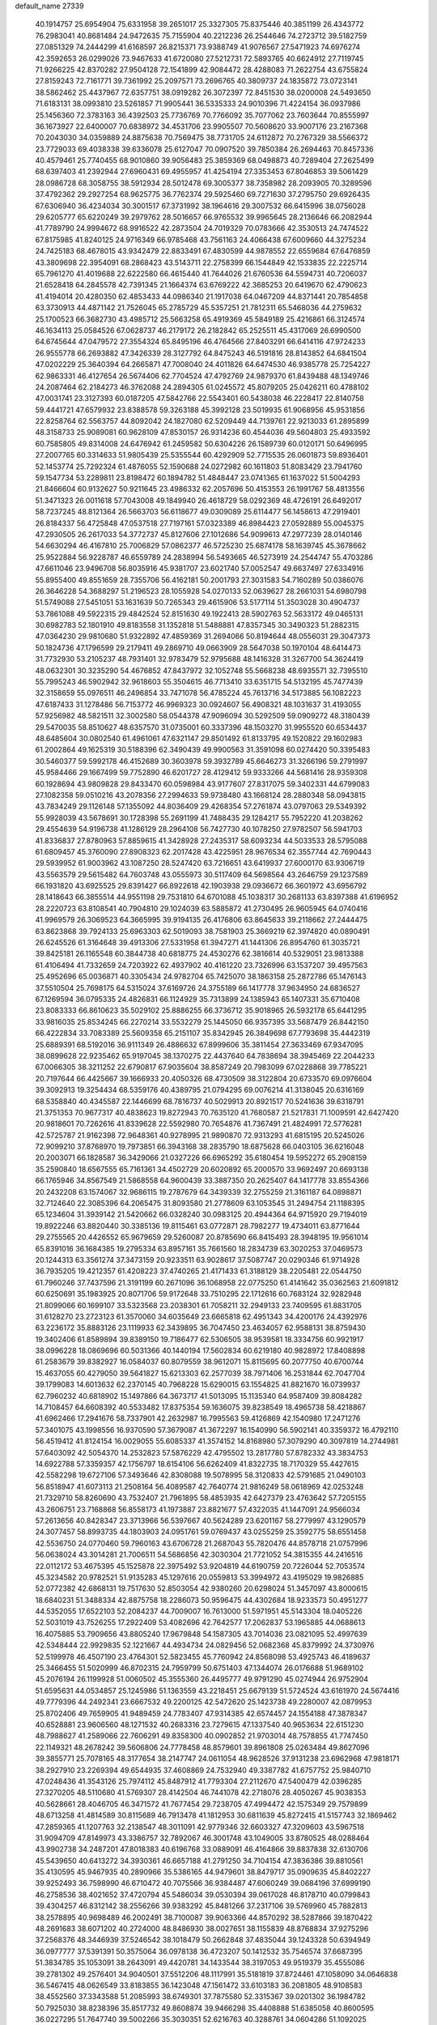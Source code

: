 default_name                                                                    
27339
  40.1914757  25.6954904  75.6331958  39.2651017  25.3327305  75.8375446
  40.3851199  26.4343772  76.2983041  40.8681484  24.9472635  75.7155904
  40.2212236  26.2544646  74.2723712  39.5182759  27.0851329  74.2444299
  41.6168597  26.8215371  73.9388749  41.9076567  27.5471923  74.6976274
  42.3592653  26.0299026  73.9467633  41.6720080  27.5212731  72.5893765
  40.6624912  27.7119745  71.9266225  42.8370282  27.9504128  72.1541899
  42.9084472  28.4288083  71.2622754  43.6755824  27.8159243  72.7161771
  39.7361992  25.2097571  73.2696765  40.3809737  24.1835872  73.0723141
  38.5862462  25.4437967  72.6357751  38.0919282  26.3072397  72.8451530
  38.0200008  24.5493650  71.6183131  38.0993810  23.5261857  71.9905441
  36.5335333  24.9010396  71.4224154  36.0937986  25.1456360  72.3783163
  36.4392503  25.7736769  70.7766092  35.7077062  23.7603644  70.8555997
  36.1673927  22.6400007  70.6838972  34.4531706  23.9905507  70.5608620
  33.9007176  23.2167368  70.2043030  34.0359889  24.8875638  70.7569475
  38.7731705  24.6112872  70.2767329  38.5566372  23.7729033  69.4038338
  39.6336078  25.6127047  70.0907520  39.7850384  26.2694463  70.8457336
  40.4579461  25.7740455  68.9010860  39.9056483  25.3859369  68.0498873
  40.7289404  27.2625499  68.6397403  41.2392944  27.6960431  69.4955957
  41.4254194  27.3353453  67.8046853  39.5061429  28.0986728  68.3058755
  38.5912934  28.5012478  69.3005377  38.7358982  28.2093905  70.3289596
  37.4792362  29.2927254  68.9625775  36.7762374  29.5925460  69.7271630
  37.2795750  29.6926435  67.6306940  36.4234034  30.3001517  67.3731992
  38.1964616  29.3007532  66.6415996  38.0756028  29.6205777  65.6220249
  39.2979762  28.5016657  66.9765532  39.9965645  28.2136646  66.2082944
  41.7789790  24.9994672  68.9916522  42.2873504  24.7019329  70.0783666
  42.3530513  24.7474522  67.8175985  41.8240125  24.9716349  66.9785468
  43.7561163  24.4066438  67.6009660  44.3275234  24.7425183  68.4678015
  43.9342479  22.8833491  67.4830599  44.9878552  22.6559684  67.6476859
  43.3809698  22.3954091  68.2868423  43.5143711  22.2758399  66.1544849
  42.1533835  22.2225714  65.7961270  41.4019688  22.6222580  66.4615440
  41.7644026  21.6760536  64.5594731  40.7206037  21.6528418  64.2845578
  42.7391345  21.1664374  63.6769222  42.3685253  20.6419670  62.4790623
  41.4194014  20.4280350  62.4853433  44.0986340  21.1917038  64.0467209
  44.8371441  20.7854858  63.3730913  44.4871142  21.7526045  65.2785729
  45.5357251  21.7812311  65.5468036  44.2759632  25.1700523  66.3682730
  43.4985712  25.5663258  65.4919369  45.5849189  25.4216861  66.3124574
  46.1634113  25.0584526  67.0628737  46.2179172  26.2182842  65.2525511
  45.4317069  26.6990500  64.6745644  47.0479572  27.3554324  65.8495196
  46.4764566  27.8403291  66.6414116  47.9724233  26.9555778  66.2693882
  47.3426339  28.3127792  64.8475243  46.5191816  28.8143852  64.6841504
  47.0202229  25.3640394  64.2665871  47.7008040  24.4011826  64.6474530
  46.9385778  25.7254227  62.9863331  46.4127654  26.5674406  62.7704524
  47.4792769  24.9879370  61.8439488  48.1349746  24.2087464  62.2184273
  46.3762088  24.2894305  61.0245572  45.8079205  25.0426211  60.4788102
  47.0031741  23.3127393  60.0187205  47.5842766  22.5543401  60.5438038
  46.2228417  22.8140758  59.4441721  47.6579932  23.8388578  59.3263188
  45.3992128  23.5019935  61.9068956  45.9531856  22.8258764  62.5563757
  44.8092042  24.1827080  62.5209449  44.7139761  22.9213033  61.2895899
  48.3158733  25.9089081  60.9628109  47.8530157  26.9314236  60.4544036
  49.5604803  25.4933592  60.7585805  49.8314008  24.6476942  61.2459582
  50.6304226  26.1589739  60.0120171  50.6496995  27.2007765  60.3314633
  51.9805439  25.5355544  60.4292909  52.7715535  26.0601873  59.8936401
  52.1453774  25.7292324  61.4876055  52.1590688  24.0272982  60.1611803
  51.8083429  23.7941760  59.1547734  53.2289811  23.8198472  60.1894782
  51.4848447  23.0741365  61.1637022  51.5004293  21.8466604  60.9132627
  50.9211645  23.4986332  62.2057696  50.4153553  26.1991767  58.4813556
  51.3471323  26.0011618  57.7043008  49.1849940  26.4618729  58.0292369
  48.4726191  26.6492017  58.7237245  48.8121364  26.5663703  56.6118677
  49.0309089  25.6114477  56.1458613  47.2919401  26.8184337  56.4725848
  47.0537518  27.7197161  57.0323389  46.8984423  27.0592889  55.0045375
  47.2930505  26.2617033  54.3772737  45.8127606  27.1012686  54.9099613
  47.2977239  28.0140146  54.6630294  46.4167810  25.7006829  57.0862377
  46.5725230  25.6874178  58.1639745  45.3678662  25.9522884  56.9228787
  46.6559789  24.2838994  56.5493665  46.5273919  24.2544747  55.4703286
  47.6611046  23.9496708  56.8035916  45.9381707  23.6021740  57.0052547
  49.6637497  27.6334916  55.8955400  49.8551659  28.7355706  56.4162181
  50.2001793  27.3031583  54.7160289  50.0386076  26.3646228  54.3688297
  51.2196523  28.1055928  54.0270133  52.0639627  28.2661031  54.6980798
  51.5749088  27.5451051  53.1631639  50.7265343  29.4615906  53.5177114
  51.3503028  30.4904737  53.7861088  49.5922315  29.4842524  52.8151630
  49.1922413  28.5902763  52.5633172  49.0465131  30.6982783  52.1801910
  49.8183558  31.1352818  51.5488881  47.8357345  30.3490323  51.2882315
  47.0364230  29.9810680  51.9322892  47.4859369  31.2694066  50.8194644
  48.0556031  29.3047373  50.1824736  47.1796599  29.2179411  49.2869710
  49.0663909  28.5647038  50.1970104  48.6414473  31.7732930  53.2105237
  48.7931401  32.9783479  52.9795688  48.1416328  31.3267700  54.3624419
  48.0632301  30.3235290  54.4676852  47.8437972  32.1052748  55.5668238
  48.6935571  32.7395510  55.7995243  46.5902942  32.9618603  55.3504615
  46.7713410  33.6351715  54.5132195  45.7477439  32.3158659  55.0976511
  46.2496854  33.7471078  56.4785224  45.7613716  34.5173885  56.1082223
  47.6187433  31.1278486  56.7153772  46.9969323  30.0924607  56.4908321
  48.1031637  31.4193055  57.9256982  48.5821511  32.3002580  58.0544378
  47.9096094  30.5292509  59.0909272  48.3180439  29.5470035  58.8510627
  48.6357570  31.0735001  60.3337396  48.1503270  31.9955520  60.6534437
  48.6485604  30.0802540  61.4961061  47.6321147  29.8501492  61.8133795
  49.1520822  29.1602983  61.2002864  49.1625319  30.5188396  62.3490439
  49.9900563  31.3591098  60.0274420  50.3395483  30.5460377  59.5992178
  46.4152689  30.3603978  59.3932789  45.6646273  31.3266196  59.2791997
  45.9584466  29.1667499  59.7752890  46.6201727  28.4129412  59.9333266
  44.5681416  28.9359308  60.1928694  43.9809828  29.8433470  60.0598984
  43.9177607  27.8317075  59.3402331  44.6799083  27.1082358  59.0510216
  43.2078356  27.2994633  59.9738480  43.1668124  28.2880348  58.0943815
  43.7834249  29.1126148  57.1355092  44.8036409  29.4268354  57.2761874
  43.0797063  29.5349392  55.9928039  43.5678691  30.1728398  55.2691199
  41.7488435  29.1284217  55.7952220  41.2038262  29.4554639  54.9196738
  41.1286129  28.2964108  56.7427730  40.1078250  27.9782507  56.5941703
  41.8336837  27.8780963  57.8859615  41.3428928  27.2435317  58.6093234
  44.5033533  28.5795088  61.6809457  45.3760090  27.8908323  62.2017428
  43.4225951  28.9676534  62.3557744  42.7690443  29.5939952  61.9003962
  43.1087250  28.5247420  63.7216651  43.6419937  27.6000170  63.9306719
  43.5563579  29.5615482  64.7603748  43.0555973  30.5117409  64.5698564
  43.2646759  29.1237589  66.1931820  43.6925525  29.8391427  66.8922618
  42.1903938  29.0936672  66.3601972  43.6956792  28.1418643  66.3855514
  44.9551198  29.7531810  64.6701088  45.1038317  30.2681133  63.8397388
  41.6196952  28.2220723  63.8108541  40.7904810  29.1024039  63.5885872
  41.2730495  26.9605945  64.0740416  41.9969579  26.3069523  64.3665995
  39.9194135  26.4176806  63.8645633  39.2118662  27.2444475  63.8623868
  39.7924133  25.6963303  62.5019093  38.7581903  25.3669219  62.3974820
  40.0890491  26.6245526  61.3164648  39.4913306  27.5331958  61.3947271
  41.1441306  26.8954760  61.3035721  39.8425181  26.1165548  60.3844738
  40.6818775  24.4530276  62.3816614  40.5329051  23.9813388  61.4106494
  41.7332659  24.7203922  62.4937902  40.4161220  23.7326996  63.1537207
  39.4957563  25.4952696  65.0036871  40.3305434  24.9782704  65.7425070
  38.1863158  25.2872786  65.1476143  37.5510504  25.7698175  64.5315024
  37.6169726  24.3755189  66.1417778  37.9634950  24.6836527  67.1269594
  36.0795335  24.4826831  66.1124929  35.7313899  24.1385943  65.1407331
  35.6710408  23.8083333  66.8610623  35.5029102  25.8886255  66.3736712
  35.9018965  26.5932178  65.6441295  33.9816035  25.8534245  66.2270214
  33.5532279  25.1445050  66.9357395  33.5687479  26.8442150  66.4222834
  33.7083389  25.5609358  65.2151107  35.8342945  26.3849698  67.7793698
  35.4442319  25.6889391  68.5192016  36.9111349  26.4886632  67.8999606
  35.3811454  27.3633469  67.9347095  38.0899628  22.9235462  65.9197045
  38.1370275  22.4437640  64.7838694  38.3945469  22.2044233  67.0066305
  38.3211252  22.6790817  67.9035604  38.8587249  20.7983099  67.0228868
  39.7785221  20.7197644  66.4425667  39.1666933  20.4050326  68.4730509
  38.3122804  20.6733570  69.0976604  39.3092913  19.3254434  68.5359176
  40.4389795  21.0794295  69.0076214  41.3138045  20.6316169  68.5358840
  40.4345587  22.1446699  68.7816737  40.5029913  20.8921517  70.5241636
  39.6318791  21.3751353  70.9677317  40.4838623  19.8272943  70.7635120
  41.7680587  21.5217831  71.1009591  42.6427420  20.9818601  70.7262616
  41.8339628  22.5592980  70.7654876  41.7367491  21.4824991  72.5776281
  42.5725787  21.9162398  72.9648361  40.9278995  21.9890870  72.9313293
  41.6815195  20.5245026  72.9099210  37.8768970  19.7973851  66.3943168
  38.2835790  18.6875628  66.0403105  36.6216048  20.2003071  66.1828587
  36.3429066  21.0327226  66.6965292  35.6180454  19.5952272  65.2908159
  35.2590840  18.6567555  65.7161361  34.4502729  20.6020892  65.2000570
  33.9692497  20.6693138  66.1765946  34.8567549  21.5868558  64.9600439
  33.3887350  20.2625407  64.1417778  33.8554366  20.2432208  63.1574067
  32.9686115  19.2787679  64.3439339  32.2755259  21.3161187  64.0898871
  32.7124640  22.3085396  64.2065475  31.8093580  21.2778609  63.1053545
  31.2494754  21.1188395  65.1234604  31.3939142  21.5420662  66.0328240
  30.0983125  20.4944364  64.9715920  29.7194019  19.8922246  63.8820440
  30.3385136  19.8115461  63.0772871  28.7982277  19.4734011  63.8771644
  29.2755565  20.4426552  65.9679659  29.5260087  20.8785690  66.8415493
  28.3948195  19.9561014  65.8391016  36.1684385  19.2795334  63.8957161
  35.7661560  18.2834739  63.3020253  37.0469573  20.1244313  63.3561274
  37.3473159  20.9233511  63.9028617  37.5087747  20.0290346  61.9714928
  36.7935205  19.4212357  61.4208223  37.4740265  21.4171433  61.3188129
  38.2205481  22.0544750  61.7960246  37.7437596  21.3191199  60.2671096
  36.1068958  22.0775250  61.4141642  35.0362563  21.6091812  60.6250691
  35.1983925  20.8071706  59.9172648  33.7510295  22.1712616  60.7683124
  32.9282948  21.8099066  60.1699107  33.5323568  23.2038301  61.7058211
  32.2949133  23.7409595  61.8831705  31.6128270  23.2723123  61.3570060
  34.6035649  23.6665818  62.4951343  34.4200176  24.4392976  63.2236172
  35.8883126  23.1119933  62.3439895  36.7047450  23.4634057  62.9588131
  38.8759430  19.3402406  61.8589894  39.8389150  19.7186477  62.5306505
  38.9539581  18.3334756  60.9921917  38.0996228  18.0869696  60.5031366
  40.1440194  17.5602834  60.6219180  40.9828972  17.8408898  61.2583679
  39.8382927  16.0584037  60.8079559  38.9612071  15.8115695  60.2077750
  40.6700744  15.4637055  60.4279050  39.5641827  15.6213303  62.2577039
  38.7971406  16.2531844  62.7047704  39.1799083  14.6013632  62.2370145
  40.7968228  15.6290015  63.1554825  41.8821670  16.0739937  62.7960232
  40.6818902  15.1497866  64.3673717  41.5013095  15.1135340  64.9587409
  39.8084282  14.7108457  64.6608392  40.5533482  17.8375354  59.1636075
  39.8238549  18.4965738  58.4218867  41.6962466  17.2941676  58.7337901
  42.2632987  16.7995563  59.4126869  42.1540980  17.2471276  57.3401075
  43.1998556  16.9370590  57.3679087  41.3672297  16.1540990  56.5902141
  40.3359372  16.4792110  56.4519412  41.8124154  16.0029055  55.6085337
  41.3574152  14.8168980  57.3079290  40.3097819  14.2744981  57.6403092
  42.5054370  14.2532823  57.5876229  42.4795502  13.2817780  57.8782332
  43.3834753  14.6922788  57.3359357  42.1756797  18.6154106  56.6262409
  41.8322735  18.7170329  55.4427615  42.5582298  19.6727106  57.3493646
  42.8308088  19.5078995  58.3120833  42.5791685  21.0490103  56.8518947
  41.6073113  21.2508164  56.4089587  42.7640774  21.9816249  58.0618969
  42.0253248  21.7329710  58.8260690  43.7532407  21.7961895  58.4853935
  42.6427379  23.4763642  57.7205155  43.2606751  23.7168868  56.8558173
  41.1973887  23.8821677  57.4322035  41.1447091  24.9566034  57.2613656
  40.8428347  23.3713966  56.5397667  40.5624289  23.6201167  58.2779997
  43.1290579  24.3077457  58.8993735  44.1803903  24.0951761  59.0769437
  43.0255259  25.3592775  58.6551458  42.5536750  24.0770460  59.7960163
  43.6706728  21.2687043  55.7820476  44.8578718  21.0757996  56.0638024
  43.3014281  21.7006511  54.5686856  42.3030304  21.7721052  54.3815355
  44.2416516  22.0112172  53.4675395  45.1525878  22.3975492  53.9204819
  44.6190759  20.7226044  52.7053574  45.3234582  20.9782521  51.9135283
  45.1297616  20.0559813  53.3994972  43.4195029  19.9826885  52.0772382
  42.6868131  19.7517630  52.8503054  42.9380260  20.6298024  51.3457097
  43.8000615  18.6840231  51.3488334  42.8875758  18.2286073  50.9596475
  44.4302684  18.9233573  50.4951277  44.5352055  17.6522103  52.2084237
  44.7009007  16.7613000  51.5971951  45.5143304  18.0405226  52.5031019
  43.7526255  17.2922409  53.4082696  42.7642577  17.2062837  53.1965885
  44.0688613  16.4075885  53.7909656  43.8805240  17.9679848  54.1587305
  43.7014036  23.0821095  52.4997639  42.5348444  22.9929835  52.1221667
  44.4934734  24.0829456  52.0682368  45.8379992  24.3730976  52.5199978
  46.4507190  23.4764301  52.5823455  45.7760942  24.8568098  53.4925743
  46.4189637  25.3466455  51.5020999  46.8702315  24.7959799  50.6751403
  47.1344074  26.0176688  51.9689102  45.2076194  26.1199928  51.0060502
  45.3555360  26.4495777  49.9791290  45.0274944  26.9752904  51.6595631
  44.0534857  25.1245986  51.1363559  43.2218451  25.6679139  51.5724524
  43.6161970  24.5674416  49.7779396  44.2492341  23.6667532  49.2200125
  42.5472620  25.1423738  49.2280007  42.0879953  25.8702406  49.7659905
  41.9489459  24.7783407  47.9314385  42.6574457  24.1554188  47.3878347
  40.6528881  23.9606560  48.1271532  40.2683316  23.7279615  47.1337540
  40.9653634  22.6151230  48.7988627  41.2589066  22.7606291  49.8358300
  40.0902852  21.9703014  48.7578855  41.7747450  22.1149321  48.2678242
  39.5606806  24.7778458  48.8579601  39.8961808  25.0263484  49.8627096
  39.3855771  25.7078165  48.3177654  38.2147747  24.0611054  48.9628526
  37.9131238  23.6962968  47.9818171  38.2927910  23.2269394  49.6544935
  37.4608869  24.7532940  49.3387782  41.6757752  25.9840710  47.0248436
  41.3543126  25.7974112  45.8487912  41.7793304  27.2112670  47.5400479
  42.0396285  27.3270205  48.5110680  41.5769307  28.4142504  46.7441078
  42.2718076  28.4050267  45.9038353  40.5628661  28.4046705  46.3471572
  41.7677454  29.7238705  47.4994472  42.1575349  29.7579899  48.6713258
  41.4814589  30.8115689  46.7913478  41.1812953  30.6811639  45.8272415
  41.5157743  32.1869462  47.2859365  41.1207763  32.2138547  48.3011091
  42.9779346  32.6603327  47.3209603  43.5967518  31.9094709  47.8149973
  43.3386757  32.7892067  46.3001748  43.1049005  33.8780525  48.0288464
  43.9902738  34.2487201  47.8018383  40.6196768  33.0889091  46.4164866
  39.8837838  32.6130706  45.5439650  40.6413272  34.3930361  46.6657188
  41.2791250  34.7104154  47.3836386  39.8810561  35.4130595  45.9467935
  40.2890966  35.5386165  44.9479601  38.8479717  35.0909635  45.8402227
  39.9252493  36.7598990  46.6710472  40.7075566  36.9384487  47.6060249
  39.0684196  37.6999190  46.2758536  38.4021652  37.4720794  45.5486034
  39.0530394  39.0617028  46.8178710  40.0799843  39.4304257  46.8312142
  38.2556266  39.9383292  45.8481266  37.2317106  39.5769960  45.7882813
  38.2578895  40.9698489  46.2002491  38.7100087  39.9063366  44.8570292
  38.5287866  39.1870422  48.2691683  38.6071202  40.2724000  48.8486930
  38.0027651  38.1155839  48.8768834  37.9275296  37.2568376  48.3446939
  37.5246542  38.1018479  50.2662848  37.4835044  39.1243328  50.6394949
  36.0977777  37.5391391  50.3575064  36.0978138  36.4723207  50.1412532
  35.7546574  37.6687395  51.3834785  35.1053091  38.2643091  49.4420781
  34.1433544  38.3197053  49.9519379  35.4555086  39.2781302  49.2576401
  34.9040501  37.5512206  48.1117991  35.5181819  37.8724461  47.1058090
  34.0646838  36.5467415  48.0626549  33.8183855  36.1423048  47.1561472
  33.6103183  36.2081805  48.9108583  38.4552560  37.3343588  51.2085993
  38.6749301  37.7875580  52.3315367  39.0201302  36.1984782  50.7925030
  38.8238396  35.8517732  49.8608874  39.9466298  35.4408888  51.6385058
  40.8600595  36.0227295  51.7647740  39.5002266  35.3030351  52.6216763
  40.3288761  34.0604286  51.1092025  39.6730456  33.5120603  50.2217711
  41.3894265  33.4969296  51.6900716  41.8602080  34.0210990  52.4191920
  41.8698491  32.1335716  51.4250245  41.9211879  31.9820805  50.3470114
  43.2973590  31.9755631  51.9984644  43.2862509  32.3580580  53.0216807
  43.7790807  30.5118671  52.0539791  44.7967831  30.4673016  52.4372899
  43.1535209  29.9252023  52.7263752  43.7560263  30.0678542  51.0579438
  44.2922262  32.8129021  51.1589814  44.6262462  32.2378802  50.2937028
  43.8096572  33.7164331  50.7871440  45.5047778  33.2658355  51.9730928
  45.1739617  33.9211833  52.7783750  46.0168169  32.4059672  52.3972019
  46.1939211  33.8113481  51.3281229  40.8871116  31.0999678  51.9934621
  40.3088506  31.2948871  53.0666169  40.7255105  29.9730472  51.2965688
  41.2495994  29.8620079  50.4329981  39.8199617  28.8816144  51.6822871
  39.5309376  29.0414323  52.7173611  38.5122423  28.9146082  50.8648480
  37.9763656  29.8181325  51.1443044  38.7322771  28.9741289  49.3512950
  39.2339382  28.0743623  48.9985618  37.7652274  29.0724332  48.8638042
  39.3185711  29.8531141  49.0882658  37.5960863  27.7264804  51.1821903
  37.4399755  27.6479059  52.2547047  36.6282682  27.8808040  50.7162806
  38.0193164  26.7955616  50.8055467  40.5094745  27.5212784  51.6531795
  41.2385950  27.1872958  50.7172221  40.2458789  26.7301794  52.6926604
  39.6193804  27.0892753  53.4058038  40.6538300  25.3374416  52.8287546
  41.3678699  25.0960705  52.0511976  41.3101452  25.1309288  54.2028097
  40.6029716  25.4074268  54.9864183  41.5524904  24.0741885  54.3204715
  42.8372324  26.0972364  54.3906419  42.2762608  27.2403960  54.8097249
  39.4764479  24.3706718  52.6557196  38.3532074  24.6923981  53.0314004
  39.7473864  23.1598127  52.1718337  40.7108847  22.9721799  51.9173530
  38.9450619  21.9863519  52.4983161  37.8853380  22.2429570  52.4595692
  39.2134569  20.8772264  51.4740714  40.2801188  20.6522987  51.4309385
  38.6747497  19.9744841  51.7601695  38.8608197  21.1807562  50.4914917
  39.2836429  21.5099459  53.9211927  40.4061873  21.6921608  54.3974960
  38.3164199  20.8826173  54.5802170  37.4046236  20.8301308  54.1339194
  38.4410982  20.2039310  55.8663297  39.4313405  19.7532120  55.9504777
  38.2719347  21.2406108  56.9870537  38.9997394  22.0393205  56.8642407
  37.2704471  21.6648652  56.9546714  38.4331768  20.7722310  57.9575822
  37.3917399  19.0798775  55.9585476  36.5969052  18.8778046  55.0342916
  37.3707631  18.3484117  57.0661565  38.1028016  18.5043153  57.7524196
  36.3592118  17.3428072  57.3783985  35.5473062  17.4044213  56.6571153
  36.9848002  15.9486180  57.2599259  37.4969381  15.8918573  56.2990607
  37.7398706  15.8231270  58.0372737  35.9926014  14.8038242  57.3420277
  35.4991751  14.2172289  56.1606080  35.8367979  14.5793505  55.2007795
  34.5899757  13.1445729  56.2235247  34.2264301  12.6822518  55.3177447
  34.1681000  12.6535299  57.4755042  33.3205034  11.5951563  57.5336198
  33.2272841  11.2403201  58.4359200  34.6573702  13.2455232  58.6586947
  34.3241859  12.8867210  59.6176473  35.5743691  14.3114932  58.5922052
  35.9550628  14.7554581  59.5035392  35.7775051  17.6245336  58.7636310
  36.5159299  17.7010408  59.7423025  34.4651779  17.8158251  58.8585600
  33.9016173  17.6246683  58.0354461  33.7634778  17.9494052  60.1326974
  34.3485191  18.5815510  60.8032425  32.4163443  18.6479520  59.8979093
  32.6013288  19.5822966  59.3664500  31.7883929  18.0217851  59.2621400
  31.6541616  18.9656231  61.1873916  31.8346527  18.2818050  62.2156425
  30.8291547  19.9086863  61.1617964  33.6370836  16.5631505  60.7760754
  32.7808968  15.7562561  60.4094092  34.5234109  16.2731752  61.7262810
  35.1840509  16.9915394  62.0068936  34.5762714  15.0036940  62.4367021
  34.4400509  14.2019385  61.7099283  35.9736211  14.8488625  63.0459587
  36.1488363  15.6201925  63.7972849  36.0668714  13.8687831  63.5147028
  36.7236360  14.9299456  62.2598104  33.4608305  14.8462297  63.4858036
  33.3780392  13.7863646  64.1105760  32.5981966  15.8491960  63.6971428
  32.7074350  16.7068446  63.1593786  31.3695075  15.7041380  64.4921634
  31.4728916  14.8454889  65.1555177  31.1450174  16.9320582  65.4074931
  31.1698582  17.8278376  64.7922643  29.7722530  16.8603528  66.1064302
  29.6254535  17.7245937  66.7519151  28.9642444  16.8703585  65.3744653
  29.7040359  15.9544290  66.7101017  32.2843819  17.0170788  66.4541894
  32.2451446  16.1364406  67.0941489  33.2457887  17.0176326  65.9401953
  32.2587900  18.2544760  67.3581622  32.1981205  19.1572662  66.7566804
  31.4086285  18.2110867  68.0348855  33.1720170  18.2848686  67.9533542
  30.1811438  15.3836395  63.5731350  29.4308311  14.4590324  63.8908524
  30.0256971  16.0741910  62.4332206  30.6834526  16.8322291  62.2583994
  28.9506545  15.8424196  61.4433179  28.1081708  15.4147334  61.9782287
  28.4638578  17.1736491  60.8353069  29.3253135  17.7774851  60.5631565
  27.8984498  16.9823673  59.9226890  27.5590368  17.9450694  61.8105953
  28.0193728  17.9320922  62.7954660  27.3658379  19.3991497  61.3874275
  28.3231781  19.9083630  61.3395108  26.8839917  19.4398426  60.4165594
  26.7366549  19.9170769  62.1111852  26.1638847  17.3228546  61.8956793
  25.7052986  17.2761671  60.9082493  26.2062881  16.3228144  62.3216392
  25.5421488  17.9347587  62.5434471  29.2554283  14.7921329  60.3610800
  28.3557190  14.4340459  59.6028583  30.4545805  14.2131307  60.3388374
  31.1845511  14.6414244  60.8967298  30.8368803  13.0933849  59.4643518
  31.8803899  12.8852184  59.6941245  30.0256414  11.8317358  59.8373254
  29.8787938  11.8009915  60.9185699  29.0419271  11.8881981  59.3707136
  30.6830672  10.5174438  59.4101706  29.9378671   9.7251141  59.4571766
  31.0296924  10.5727002  58.3795391  31.8374367  10.1740882  60.3454854
  31.5841537   9.5754040  61.4208363  33.0003369  10.5215762  60.0222235
  30.8099720  13.4383903  57.9599061  30.2903851  12.6755056  57.1373967
  31.3603896  14.6026306  57.5860047  31.8048305  15.1706423  58.3012370
  31.3618523  15.0993121  56.1965859  31.3736452  14.2391185  55.5278585
  30.0674493  15.8883591  55.9262896  29.9983705  16.0837694  54.8556656
  29.2153520  15.2740460  56.2102621  29.9990188  17.2304858  56.6764791
  29.9447625  17.0619008  57.7530842  30.8938997  17.8076563  56.4645754
  28.8141523  18.0804046  56.2207918  29.0259868  19.1162147  56.4868723
  28.7306459  18.0379882  55.1329546  27.5497107  17.6346648  56.8314056
  27.2574911  16.6788782  56.6543895  26.6985478  18.3989825  57.4867788
  26.9450833  19.6301962  57.8045143  27.9111852  19.9360474  57.8567675
  26.2161349  20.1327850  58.2956665  25.5511819  17.9565002  57.8884983
  25.3089417  16.9761904  57.7954261  24.9574349  18.6028451  58.3949732
  32.5859321  15.9390306  55.8392199  33.1817758  16.5758628  56.7041173
  32.8948603  16.0339921  54.5479549  32.3017876  15.5516388  53.8822950
  33.7692920  17.0845017  54.0289829  34.6631639  17.1383563  54.6521880
  34.2064779  16.7296323  52.6001047  33.3416421  16.4802037  51.9860029
  34.6901197  17.5983205  52.1656430  35.2180825  15.6015453  52.5851308
  36.3606097  15.7832098  52.9812505  34.8546059  14.4152555  52.1635439
  35.5377177  13.6670925  52.1635498  33.9394516  14.2714481  51.7569209
  33.0781662  18.4606421  54.0952729  31.8619436  18.5583885  53.9181072
  33.8636925  19.5165150  54.3246258  34.8581757  19.3463665  54.4435492
  33.4429809  20.9306378  54.3933968  32.5492641  21.0675547  53.7822438
  33.1024385  21.3784937  55.8355553  32.7359609  22.4034203  55.7885608
  31.9951127  20.5393416  56.4720760  31.1416272  20.4835533  55.7963823
  32.3600269  19.5361108  56.6866212  31.6771730  21.0073574  57.4022728
  34.3077984  21.3680516  56.7862002  35.0639608  22.0665406  56.4326719
  33.9918739  21.6874053  57.7785461  34.7318308  20.3661522  56.8495221
  34.5359434  21.8418891  53.8241793  35.6887143  21.4308911  53.6866217
  34.1922668  23.0879671  53.5106547  33.2225864  23.3628035  53.6377050
  35.1385532  24.1568469  53.2056619  36.1364276  23.7349172  53.1073211
  34.7637359  24.7887203  51.8635916  35.4708668  25.5794014  51.6128003
  34.7813290  24.0342146  51.0794806  33.7603328  25.2040582  51.9251019
  35.1676432  25.1881219  54.3461908  34.1495090  25.4250204  54.9944080
  36.3219598  25.8153578  54.5849457  37.1166829  25.5564201  54.0086841
  36.5424574  26.8210671  55.6345866  35.5743427  27.1714974  55.9875272
  37.2915364  26.2253437  56.8552679  38.3111253  25.9766966  56.5543792
  37.3668008  27.2942378  57.9650259  36.3651462  27.5314664  58.3255349
  37.9736243  26.9386881  58.7968327  37.8301609  28.2053397  57.5917203
  36.6206125  24.9231519  57.3548466  35.5531894  25.0947077  57.4704998
  36.7517721  24.1518286  56.5953954  37.1641864  24.3572896  58.6730147
  36.7229905  23.3762685  58.8462644  38.2474161  24.2551843  58.6171118
  36.8965577  25.0060316  59.5072958  37.2940738  28.0158635  55.0364873
  38.4577061  27.8840229  54.6508599  36.6415021  29.1799081  54.9511979
  35.6917382  29.2080841  55.3174035  37.1925938  30.4185167  54.3723428
  38.0967180  30.1795241  53.8159697  36.1724321  30.9918636  53.3764959
  35.8702815  30.1873001  52.7028602  35.2878381  31.3379599  53.9147934
  36.7391340  32.1423402  52.5292789  36.9414470  33.0082526  53.1613701
  37.6731237  31.8268900  52.0655056  35.7352635  32.5301984  51.4356426
  35.3650752  31.6314219  50.9377591  34.8904513  33.0513139  51.8906401
  36.3917373  33.4236516  50.3825644  36.8573186  34.2822492  50.8717174
  37.1771883  32.8570286  49.8711765  35.3889236  33.8866900  49.4012672
  34.6912155  34.4824768  49.8478271  35.8204442  34.4117181  48.6503749
  34.8531983  33.1087960  49.0155432  37.5780659  31.4167596  55.4649562
  36.7396598  31.7582784  56.2977934  38.8329267  31.8798786  55.4617199
  39.4336096  31.5885989  54.6951602  39.3832377  32.8490064  56.4243514
  38.8429933  32.7657742  57.3708710  40.8631447  32.5157913  56.6897094
  40.9353433  31.4890656  57.0460766  41.4267523  32.5952129  55.7575423
  41.4837245  33.4492152  57.7429476  41.3669898  34.4841026  57.4262404
  40.9635952  33.3199824  58.6928037  42.9786989  33.1692548  57.9325154
  43.1197336  32.1415144  58.2729209  43.4938853  33.3031231  56.9799172
  43.5554711  34.1382159  58.9695643  43.3678550  35.1673842  58.6571840
  43.0467587  33.9767779  59.9249488  45.0060824  33.9364373  59.1502075
  45.1889592  32.9806771  59.4424479  45.5274333  34.0759571  58.2911614
  45.3760498  34.5487627  59.8726206  39.2179272  34.2806077  55.9104020
  39.9310004  34.7005633  54.9960697  38.3217889  35.0412765  56.5319506
  37.7939861  34.6350521  57.2998449  38.1703573  36.4806968  56.3204103
  38.5812895  36.7529370  55.3483969  36.6737359  36.8444776  56.3116488
  36.2856727  36.7029706  57.3163213  36.5742937  37.9005017  56.0598813
  35.8097773  36.0091970  55.3414590  35.8533719  34.9553255  55.6168935
  34.3518597  36.4509485  55.4253942  33.7459777  35.8436562  54.7545553
  33.9871227  36.3278988  56.4449195  34.2536480  37.4904362  55.1304417
  36.2589817  36.1560227  53.8869235  36.2824971  37.2114523  53.6189315
  37.2524078  35.7283477  53.7599693  35.5670244  35.6295232  53.2288482
  38.9817077  37.2125541  57.4031564  38.6047104  37.2322172  58.5750708
  40.1408176  37.7457874  57.0178817  40.3442847  37.7558533  56.0217979
  41.2022192  38.2094608  57.9167737  40.9586131  37.8945690  58.9304736
  42.5130332  37.5294125  57.5275264  42.3554414  36.4543735  57.4783180
  42.8267508  37.8772343  56.5414887  43.5311521  37.8020683  58.4657409
  43.1633781  37.7080376  59.3818482  41.3348276  39.7320720  57.9128325
  41.4773574  40.3542541  56.8566776  41.2085185  40.3331585  59.0994583
  41.1056405  39.7263958  59.9098793  40.9706127  41.7690489  59.3405185
  40.4903211  41.8489232  60.3118785  42.3034816  42.5227010  59.4600878
  42.8660114  42.4058919  58.5349573  42.0959195  43.5804335  59.6226245
  43.1422080  42.0067043  60.6396619  42.5743477  42.1018752  61.5659916
  43.3862542  40.9555496  60.4799063  44.4445629  42.7966740  60.7672822
  44.9235510  42.8141342  59.7887021  44.2237207  43.8174229  61.0823803
  45.3383383  42.1648179  61.7435747  44.9175908  41.7359297  62.5616880
  46.6254039  41.9269784  61.6070372  47.3682197  42.4395468  60.6716763
  46.9891181  43.1274246  60.0264156  48.3132986  42.1048512  60.5460578
  47.1972620  41.1309106  62.4500582  46.6263023  40.7590516  63.2049550
  48.2031808  41.0120330  62.4382534  39.9608822  42.3946595  58.3551962
  40.2970196  43.3807853  57.6876011  38.7323611  41.8391326  58.2209223
  38.1913641  40.7479597  59.0313937  38.2187761  40.9904073  60.0938799
  38.7423433  39.8291943  58.8439272  36.7497579  40.5398449  58.5810298
  36.0863776  41.1621959  59.1814774  36.4564891  39.4931965  58.6371850
  36.7777134  41.0365519  57.1393071  35.7855876  41.3040476  56.7804624
  37.2180735  40.2725377  56.4966523  37.7246673  42.2367448  57.2265905
  38.2002752  42.3782514  56.2584299  37.0139214  43.5554044  57.5906605
  35.7971894  43.6184324  57.7445015  37.8042640  44.6077381  57.7813797
  38.7903345  44.4552328  57.6252352  37.3800385  45.9396675  58.2125257
  36.4313863  46.1880957  57.7436468  37.1340480  45.9402323  59.7294190
  36.9597249  46.9667731  60.0474803  36.2073705  45.3956087  59.9120361
  38.2169025  45.3283371  60.6038001  39.2664792  46.1232939  61.1008530
  39.3202057  47.1742210  60.8503294  40.2421834  45.5584406  61.9419178
  41.0484608  46.1733251  62.3184982  40.1657208  44.2022652  62.3041977
  40.9153988  43.7746762  62.9588541  39.1041108  43.4111857  61.8309565
  39.0275190  42.3738493  62.1317676  38.1392002  43.9704886  60.9729605
  37.3180257  43.3629266  60.6192239  38.3797996  47.0275713  57.7935497
  37.9578101  48.1232742  57.4419083  39.6867966  46.7288465  57.7717602
  39.9705794  45.8053251  58.0619842  40.7557628  47.6941863  57.4605945
  40.6780030  48.5318573  58.1554101  42.1189183  47.0199978  57.6651733
  42.1603709  46.0962883  57.0881232  42.9037746  47.6848022  57.3040016
  42.3888398  46.7182459  59.1427284  42.3338567  47.6493223  59.7064933
  41.6354546  46.0344854  59.5274706  43.7520344  46.0749419  59.3485266
  44.1279448  45.1302577  58.6645054  44.5189370  46.5335675  60.3083582
  45.4227128  46.1128236  60.5051600  44.1703155  47.2932518  60.8890849
  40.6820708  48.2947206  56.0463273  41.0807074  49.4443464  55.8542501
  40.1428983  47.5619742  55.0711415  39.9354944  46.5896732  55.2712272
  39.6839707  48.0932919  53.7889662  39.9325116  49.1539608  53.7161475
  40.4292805  47.3619543  52.6602903  41.4936004  47.5769514  52.7375587
  40.3021366  46.2862564  52.7627689  39.9280372  47.7711138  51.2899809
  38.8789222  47.3427585  50.8345143  40.6246450  48.6263249  50.5924900
  40.2231102  48.9824623  49.7297248  41.4759269  49.0206152  50.9770632
  38.1513207  47.9660032  53.7073214  37.6050580  46.8729570  53.8464201
  37.4439680  49.0725720  53.4742603  37.9372980  49.9481283  53.3581972
  35.9769588  49.1164378  53.4935044  35.6324273  48.6519562  54.4187928
  35.5029947  50.5747972  53.4946622  35.8783301  51.1060019  52.6218227
  34.4197565  50.5480573  53.4184507  35.8664283  51.3476841  54.7699674
  35.0195549  51.9834842  55.0267006  36.0153493  50.6574825  55.5978238
  37.0987213  52.2329614  54.6100014  38.2181590  51.7865448  54.3729724
  36.9435801  53.5283400  54.7274073  37.7537922  54.1283124  54.6054199
  36.0179653  53.9191434  54.8407197  35.2973018  48.3568805  52.3402151
  34.1622470  47.9039627  52.4972255  35.9543897  48.1920853  51.1886199
  36.8774589  48.6071169  51.1020620  35.4544295  47.3338107  50.0969255
  34.3838635  47.5015743  49.9741982  36.1290371  47.6968890  48.7647310
  37.1768182  47.9421151  48.9336839  36.0464530  46.6194103  47.6861664
  36.4583796  47.0043445  46.7533704  36.6365230  45.7537897  47.9764769
  35.0135743  46.3107326  47.5353687  35.4592599  48.8216605  48.2354275
  35.5004012  49.5299624  48.9081660  35.6190868  45.8556558  50.4473414
  34.6804896  45.0788745  50.2810679  36.7580085  45.4670360  51.0252293
  37.4977124  46.1525941  51.1378947  36.9738909  44.1232906  51.5653267
  36.8244449  43.3931271  50.7690147  38.4149502  44.0071273  52.0736717
  39.0929882  44.1698956  51.2377705  38.5971306  44.7786921  52.8174176
  38.7335401  42.6770678  52.7029363  39.3893665  42.4959309  53.9240879
  39.4851013  41.1656810  54.0954770  39.9548484  40.6750682  54.9396453
  38.9405685  40.5249862  53.0515049  38.9207068  39.5153947  52.9330470
  38.4693604  41.4574919  52.1587367  37.9983928  41.2719279  51.2039553
  35.9715591  43.8040603  52.6784500  35.3803038  42.7297177  52.6680449
  35.7070695  44.7579743  53.5744276  36.2810099  45.5944134  53.5570758
  34.7003202  44.6482604  54.6271993  34.9340875  43.7808051  55.2462550
  34.7839135  45.9026780  55.4945680  35.8225762  46.1108075  55.7402499
  34.3669179  46.7618460  54.9703128  34.2169295  45.7298390  56.4076378
  33.2799211  44.4653467  54.0696897  32.5678784  43.5478364  54.4800209
  32.8889145  45.2758877  53.0743548  33.4960328  46.0510979  52.8257990
  31.6204678  45.1216615  52.3473632  30.7988868  45.2031518  53.0581973
  31.4840494  46.2457545  51.3113443  31.4146287  47.1855040  51.8553516
  32.3781359  46.2852102  50.6889806  30.2598706  46.0825846  50.3904916
  30.4513717  45.2719872  49.6860458  29.3756531  45.8312164  50.9794475
  29.9974549  47.3674609  49.5974290  30.9441703  47.7512653  49.2111654
  29.3388827  47.1484562  48.7564835  29.3221895  48.3978134  50.5076883
  28.2403746  48.2507038  50.4793366  29.6477113  48.2380139  51.5375505
  29.6528748  49.7843054  50.1365786  29.1990152  50.4180880  50.7898269
  30.6554762  49.9456390  50.2088058  29.3067025  50.0426309  49.2188290
  31.5018220  43.7424220  51.7141307  30.4852786  43.0847968  51.9070991
  32.5358689  43.2796686  51.0079932  33.3345563  43.8983949  50.8943986
  32.5744892  41.9539580  50.3706711  31.6948783  41.8353574  49.7364776
  33.8305764  41.8532095  49.4910297  34.7126654  42.1108561  50.0794884
  33.9260948  40.8287613  49.1401055  33.7413027  42.7570146  48.2534921
  33.0620724  42.2957641  47.5409936  33.3437326  43.7356331  48.5202889
  35.0983674  42.9535515  47.5771844  35.7395440  43.5347887  48.2406556
  35.5600337  41.9799963  47.3984975  34.9255130  43.6621935  46.2994349
  34.0307336  44.1124389  46.1426008  35.8202383  43.7920135  45.3401247
  37.0712539  43.4756681  45.4817428  37.4340424  43.3131914  46.4198249
  37.7003785  43.6746218  44.7193204  35.4791943  44.2615710  44.1827357
  34.5501617  44.6489135  44.0389396  36.2104654  44.4338792  43.5055564
  32.5014757  40.8231801  51.4008441  31.7050156  39.9095514  51.2274873
  33.2576827  40.9067486  52.4928058  33.9010742  41.6867156  52.5644773
  33.2516678  39.9382988  53.5895972  33.4675004  38.9457451  53.1899456
  34.3727926  40.3343953  54.5585262  34.3654498  39.6816845  55.4298742
  35.3403023  40.2572462  54.0601596  34.2272198  41.3609660  54.8973925
  31.8923981  39.8606476  54.3106073  31.3869283  38.7673930  54.5635880
  31.2654452  41.0039944  54.6040574  31.7388844  41.8857837  54.4297267
  29.9389850  41.0292490  55.2198415  29.9410555  40.3418172  56.0676358
  29.6241891  42.4301695  55.7540519  30.4642171  42.7816782  56.3556442
  29.4957547  43.1246158  54.9221347  28.3753169  42.4223164  56.6113783
  28.4948459  42.2488933  58.0027398  29.4718229  42.1856393  58.4583777
  27.3418751  42.1393506  58.7990043  27.4232612  42.0139313  59.8641275
  26.0674997  42.1953514  58.2052466  24.9555423  42.0623344  58.9704022
  25.0751361  41.3813159  59.6726306  25.9449926  42.4059126  56.8179543
  24.9623000  42.4627217  56.3777020  27.0988118  42.5159907  56.0195236
  27.0014204  42.6434174  54.9508215  28.8476123  40.5551315  54.2512890
  28.0021350  39.7465533  54.6287905  28.8804491  41.0183999  52.9923012
  29.6011650  41.6948022  52.7563793  27.9576687  40.6031485  51.9221208
  26.9381064  40.8161133  52.2378396  28.2462912  41.4313214  50.6598301
  28.1517710  42.4871666  50.9190573  29.2701486  41.2415270  50.3335121
  27.2850697  41.1406735  49.4968877  27.4923244  40.1503089  49.0918890
  26.2599863  41.1630415  49.8678227  27.4172925  42.1837264  48.3780108
  26.7246262  41.9300724  47.5727631  27.1352957  43.1583316  48.7795970
  28.7860948  42.2405393  47.8363163  29.3253118  41.3853687  47.8302278
  29.3857617  43.2852591  47.2994804  28.8306101  44.4460846  47.1607804
  27.8374897  44.5849078  47.3087457  29.2939955  45.0979224  46.5382955
  30.6105103  43.1841381  46.8874963  31.0712534  42.2895942  46.9800985
  31.1039827  44.0105513  46.5506305  28.0343278  39.0977817  51.6694639
  26.9984285  38.4744854  51.4705657  29.2276198  38.5098429  51.7569571
  30.0454647  39.0966329  51.8729208  29.4179742  37.0592104  51.7271609
  29.0267491  36.6854824  50.7863143  30.9182807  36.7254235  51.7995672
  31.4454641  37.3286734  51.0644463  31.3132782  36.9937362  52.7765887
  31.2221640  35.2436990  51.5437426  31.6495319  34.7997543  52.4453372
  30.3024609  34.7049492  51.3075352  32.2014437  35.0991774  50.3812127
  33.4006730  35.4224896  50.5285476  31.7745708  34.7000808  49.2743517
  28.6488639  36.3644718  52.8561353  27.8094234  35.5053757  52.5984382
  28.8994794  36.7742601  54.1011523  29.5867110  37.5090399  54.2301924
  28.3172845  36.1700738  55.2970371  28.5320754  35.1008993  55.2726860
  29.0432995  36.7897365  56.5062171  30.1047739  36.5628857  56.4144674
  28.9398375  37.8749807  56.4582837  28.5604004  36.3369411  57.8927002
  27.5650314  36.7414577  58.0717213  28.5074361  34.8211496  58.0632196
  28.1526095  34.6054231  59.0678659  27.8028106  34.3799531  57.3594894
  29.4943081  34.3840963  57.9178072  29.5260141  36.8796897  58.9504970
  29.5725087  37.9661069  58.8811060  29.1792005  36.6035248  59.9460280
  30.5244288  36.4696670  58.7967653  26.7852475  36.3169742  55.3570845
  26.0734805  35.3209264  55.5017578  26.2644985  37.5397519  55.2034439
  26.9038885  38.3151062  55.0501478  24.8221548  37.8202273  55.3146209
  24.4824491  37.3892752  56.2579734  24.5568291  39.3411758  55.3875371
  25.2754572  39.7704030  56.0853162  24.7028431  40.0630341  54.0421389
  23.8722272  39.8207368  53.3793881  24.7236406  41.1407563  54.2006823
  25.6326500  39.7590491  53.5718293  23.1533921  39.6570330  55.9163206
  22.3905585  39.2270268  55.2673144  23.0420128  39.2478263  56.9198723
  23.0133727  40.7359864  55.9672718  24.0191228  37.1407872  54.2013604
  22.9364467  36.6159018  54.4722796  24.5366907  37.0946632  52.9653426
  25.4465085  37.5088853  52.7925937  23.8400862  36.4479989  51.8518614
  22.7772892  36.6535397  51.9515726  24.2823488  37.0242616  50.5024099
  25.3480725  36.8448937  50.3889153  23.7608181  36.4646806  49.7261513
  23.9948474  38.5190015  50.2740169  24.5167613  39.1246914  51.0128711
  24.4976313  38.9020237  48.8804462  24.3106767  39.9574270  48.6899001
  25.5696571  38.7106053  48.8203312  23.9920795  38.3027042  48.1241737
  22.5000749  38.8381259  50.3522119  22.3219982  39.8716848  50.0591749
  21.9407688  38.1750269  49.6919726  22.1460458  38.7096119  51.3743251
  23.9790917  34.9208659  51.8703174  22.9980651  34.2484903  51.5725964
  25.1225453  34.3578201  52.2787679  25.9254649  34.9478068  52.4806028
  25.2747417  32.9010633  52.4297542  24.9468218  32.4273024  51.5034819
  26.7562750  32.5642618  52.6470263  27.3468165  33.1038628  51.9080314
  27.0554398  32.8946547  53.6433064  27.0741561  31.0719980  52.4886325
  26.3323468  30.4813814  53.0216168  27.0009204  30.8128758  51.4325791
  28.7121424  30.5803316  53.1002116  29.7692170  31.7295946  52.1753059
  29.5962941  32.7478226  52.5233152  30.8152936  31.4753298  52.3334494
  29.5411649  31.6677531  51.1119115  24.4014641  32.3399075  53.5646743
  23.9012772  31.2182415  53.4660315  24.1644216  33.1260510  54.6259993
  24.6886235  33.9938372  54.7028460  23.1664317  32.8146297  55.6615891
  23.3157822  31.7818275  55.9805783  23.4112691  33.7254435  56.8781141
  24.4449313  33.5903103  57.1976067  23.2942032  34.7718128  56.5944020
  22.4784208  33.4162732  58.0621881  21.5450079  33.9674761  57.9378292
  22.2538330  32.3491532  58.0871680  23.1442939  33.8009604  59.3906450
  23.9859453  33.1267126  59.5610527  23.5222680  34.8223088  59.3347234
  22.1617225  33.6945563  60.5609439  21.4576466  34.5304651  60.5099859
  21.5941452  32.7638739  60.4681511  22.8798452  33.7017765  61.8556206
  22.2273556  33.7293574  62.6330982  23.4224865  32.8444938  61.9473348
  23.5070734  34.5031993  61.9258023  21.7337689  32.9020680  55.1184690
  20.9539932  31.9698743  55.3227287  21.4066612  33.9700257  54.3877629
  22.1118950  34.6866576  54.2822472  20.0948644  34.2167939  53.7727950
  19.3261128  34.2176853  54.5471074  20.1538169  35.6207933  53.1441882
  20.2359935  36.3704927  53.9329691  21.0361145  35.6803351  52.5122675
  18.7141537  35.9934047  52.1039935  17.8243621  36.0963844  53.1046231
  19.6887543  33.1481719  52.7382918  18.6160589  32.5540797  52.8437765
  20.5373084  32.8926222  51.7438501  21.4332900  33.3687516  51.7456459
  20.2324910  32.0526023  50.5804199  19.1548844  31.9863036  50.4619207
  20.8052355  32.6921716  49.3019012  21.8754472  32.8211193  49.4356050
  20.5660672  31.8187714  48.0662715  19.4985761  31.6505730  47.9354209
  20.9551132  32.3115349  47.1784731  21.0739102  30.8602769  48.1683059
  20.1979814  34.0734337  49.0169922  19.1198168  33.9898733  48.8904950
  20.4131592  34.7544323  49.8399330  20.6326195  34.4894138  48.1087436
  20.7573269  30.6328216  50.7745362  21.9509225  30.4338381  51.0064463
  19.8791976  29.6400694  50.6169641  18.8999994  29.8756617  50.4747375
  20.1974785  28.2194276  50.7521704  21.2645380  28.0736513  50.5912060
  19.8676002  27.8270980  52.2018899  20.3327632  28.5359263  52.8869418
  18.7912328  27.8688118  52.3528745  20.3611964  26.4421413  52.5465588
  19.6192196  25.4709083  52.4838152  21.6115962  26.3151433  52.9116542
  21.9863453  25.3892545  53.0761841  22.1840353  27.1453644  53.0479154
  19.4335283  27.3961806  49.6909830  18.2101589  27.4961122  49.5996312
  20.1342382  26.6208468  48.8545756  21.1319806  26.5192675  49.0162271
  19.5745414  25.9582464  47.6613822  18.5887043  25.5591194  47.9094784
  19.4078725  27.0106073  46.5471352  18.7626628  27.8058683  46.9143361
  20.3839715  27.4435505  46.3391851  18.8352342  26.5125925  45.2396101
  19.5768714  26.0231569  44.1612081  18.6816289  25.6734362  43.2229486
  18.9318406  25.2468602  42.2593493  17.4326422  25.9171931  43.6512031
  16.5885031  25.7503577  43.1137018  17.5105211  26.4403394  44.9250274
  16.6929458  26.7389614  45.5666405  20.4374572  24.7846551  47.1693159
  21.6641676  24.7733917  47.3197656  19.8017663  23.8168694  46.5001645
  18.7927462  23.9029475  46.4214165  20.4165082  22.5876023  45.9672586
  20.7533156  21.9823438  46.8093248  19.3185406  21.8328256  45.1992544
  18.3999335  21.8795268  45.7783211  19.1355435  22.3430428  44.2512754
  19.6072747  20.3529341  44.9128485  18.8775913  20.0183221  44.1793375
  20.6010467  20.2461175  44.4788287  19.4725584  19.4736265  46.1688269
  20.2303950  19.7574399  46.8977080  18.4936443  19.6490960  46.6193235
  19.5924890  17.9714922  45.8710721  19.4511903  17.4228690  46.8074481
  18.7911165  17.6703440  45.1899082  20.9052842  17.6203150  45.2856769
  21.6576853  18.0262039  45.8365265  21.0572744  16.6157537  45.2743973
  20.9730923  17.9541629  44.3267135  21.6316596  22.8371574  45.0644957
  22.5375039  22.0105007  45.0321697  21.6763638  23.9832546  44.3794737
  20.8803649  24.6034764  44.4777478  22.7301631  24.3864580  43.4433696
  23.4641118  23.5870968  43.4320024  22.1497440  24.4868590  42.0206987
  21.4158447  25.2892129  41.9785868  22.9536932  24.7149445  41.3219294
  21.4965802  23.1949886  41.5682803  20.3259686  23.1415497  41.2181246
  22.2088905  22.0952203  41.6113177  21.7636739  21.2145949  41.3856340
  23.1719136  22.1131229  41.9325841  23.5406950  25.6231177  43.8814538
  24.2378635  26.2338179  43.0686347  23.5261407  25.9620579  45.1733551
  22.9280577  25.4370393  45.8041096  24.3659680  27.0111203  45.7754443
  25.1442802  27.2985841  45.0694655  23.5281942  28.2767427  46.0834833
  22.8595304  28.0483036  46.9159703  24.4654513  29.4205889  46.5043998
  25.1381520  29.6817618  45.6875597  23.8844332  30.2947027  46.7740196
  25.0469215  29.1509242  47.3835372  22.6635266  28.7333414  44.8794654
  23.3121632  29.0318335  44.0545195  22.0412413  27.9084560  44.5354594
  21.6995536  29.8803680  45.2012573  22.2464239  30.7942345  45.4174313
  21.0587756  30.0570670  44.3407229  21.0757024  29.6209781  46.0552293
  25.0642955  26.4412934  47.0224403  24.4857521  25.6013909  47.7114666
  26.3032411  26.8476747  47.3153879  26.7348040  27.5440034  46.7162621
  27.0396183  26.4207193  48.5210250  26.9137989  25.3459889  48.6435574
  28.5495058  26.7077797  48.3435412  28.6418948  27.7278568  47.9747679
  29.3428471  26.6480803  49.6588630  29.0210123  27.4397226  50.3351887
  29.2150490  25.6866943  50.1491604  30.3991379  26.8052074  49.4515987
  29.2036047  25.7896128  47.2830035  28.6805495  25.9092630  46.3351211
  30.2247557  26.1278247  47.1279093  29.2792844  24.2937997  47.6203949
  28.2926583  23.8907874  47.8319149  29.6972931  23.7543775  46.7726592
  29.9292199  24.1362719  48.4784818  26.4486607  27.0744876  49.7841771
  26.4504341  28.3040544  49.9248677  25.9320663  26.2419407  50.6896490
  25.9257103  25.2474867  50.4690970  25.2648761  26.6283542  51.9348134
  24.7086247  27.5511765  51.7780705  24.5445941  25.8559271  52.2012354
  26.2011711  26.8263987  53.1277067  27.2886535  26.2479452  53.1978244
  25.7500595  27.6490848  54.0767285  24.8199620  28.0371423  53.9547094
  26.4348544  27.9500642  55.3341796  27.4923625  28.0974658  55.1114294
  25.8413663  29.2590764  55.8964125  25.9468243  30.0463374  55.1515848
  24.7750074  29.1056227  56.0703521  26.4750576  29.7444822  57.2100093
  26.3795665  28.9776994  57.9781334  27.9482542  30.0859831  57.0148481
  28.0528383  30.8967946  56.2934237  28.3752122  30.3831284  57.9657245
  28.5067251  29.2248388  56.6620877  25.7724018  31.0080689  57.6994598
  26.1991745  31.3224732  58.6516957  25.8952819  31.8058088  56.9676185
  24.7117996  30.8058390  57.8452076  26.3014171  26.7984596  56.3457578
  25.2237298  26.2168277  56.4779088  27.3654199  26.5093515  57.1040646
  28.2304598  27.0043209  56.9121533  27.3977847  25.4509861  58.1259407
  26.3931945  25.0459216  58.2566896  28.3091167  24.3048229  57.6374010
  29.3181362  24.6991839  57.5296295  28.3401045  23.5337808  58.4068117
  27.9036989  23.6404634  56.3045158  27.8789738  24.3851084  55.5106359
  28.9365649  22.5785843  55.9270731  28.9271733  21.7689540  56.6527505
  28.7040829  22.1753559  54.9411628  29.9316436  23.0201544  55.8962105
  26.5409264  22.9526478  56.3839481  26.5131064  22.2622231  57.2239783
  25.7551530  23.6939051  56.5097346  26.3471216  22.4102486  55.4586972
  27.8297150  25.9487207  59.5215418  27.2787526  25.4823205  60.5228535
  28.7953781  26.8699065  59.6239630  29.2203499  27.2214466  58.7718784
  29.2586156  27.4605511  60.8946474  28.3824200  27.6769321  61.5105439
  30.1560989  26.4452874  61.6482090  29.7866889  25.4351616  61.4744449
  31.1751417  26.4933780  61.2734083  30.2040564  26.6436045  63.1564328
  29.8767091  27.6908951  63.6952306  30.6341646  25.6454182  63.8874200
  30.5550199  25.7295795  64.8956739  30.9014773  24.7774288  63.4518574
  29.9963974  28.7953505  60.6466047  30.4424866  29.0649040  59.5325092
  30.1490386  29.6217243  61.6826343  29.8190474  29.2942624  62.5866266
  30.8261259  30.9297194  61.6583176  31.5935327  30.9157962  60.8871662
  29.8576063  32.1011420  61.3676486  29.2278662  32.2710270  62.2414292
  30.6394480  33.3898999  61.0754593  31.2371571  33.2671048  60.1720871
  29.9460109  34.2197273  60.9374425  31.3048902  33.6299789  61.8995305
  28.9257875  31.8660715  60.1784431  29.5118395  31.7891058  59.2632756
  28.3392415  30.9608877  60.3230444  28.2217737  32.6900109  60.1002071
  31.4783726  31.1609320  63.0196246  30.7745852  31.2002976  64.0318896
  32.7999162  31.3349080  63.0707639  33.3372500  31.3013851  62.2086552
  33.5257208  31.4794266  64.3397471  32.8597891  31.9412890  65.0664784
  33.8929469  30.0904905  64.8961445  34.4046991  30.2220443  65.8493797
  32.9671019  29.5564593  65.1128801  34.7607417  29.2107182  64.0108787
  36.1271791  29.4992494  63.8407255  36.5499415  30.3782965  64.3001495
  36.9453367  28.6633088  63.0601525  37.9889459  28.9143568  62.9184854
  36.3904268  27.5410371  62.4228889  37.0021008  26.9144591  61.7902968
  35.0256482  27.2515741  62.5866351  34.5965395  26.3964239  62.0923897
  34.2118167  28.0786628  63.3806814  33.1640398  27.8432008  63.5077463
  34.7469350  32.4018829  64.2525883  35.3370181  32.5935792  63.1885891
  35.1596612  32.9424869  65.3992806  34.5835683  32.8059192  66.2295590
  36.4159860  33.6828242  65.5754909  37.0461457  33.4826180  64.7142104
  36.1919187  35.2034889  65.5788339  35.8444353  35.5072871  64.5910215
  35.1865555  35.7116056  66.6122766  35.4667563  35.3794285  67.6083241
  35.1625978  36.8011171  66.5929903  34.1923593  35.3366785  66.3795338
  37.4196994  35.8388879  65.8445209  37.8793216  35.9350862  64.9859005
  37.1456818  33.2274798  66.8498685  36.4997312  33.0508244  67.8888931
  38.4835010  33.0534495  66.8233894  39.3276721  32.9366712  65.6408726
  39.6703419  33.9263606  65.3357731  38.8147843  32.4416768  64.8164735
  40.5115548  32.0770341  66.0697519  41.4056530  32.3051693  65.4902972
  40.2579040  31.0227391  65.9718750  40.6779417  32.4363859  67.5439437
  41.3269215  33.3054365  67.6184731  41.0964327  31.6047180  68.1123314
  39.2692246  32.7994171  68.0329730  38.8442374  31.9394201  68.5522817
  39.3246866  33.9904021  69.0115970  39.7590644  33.8143035  70.1535424
  38.9362529  35.2029901  68.5947531  38.5385230  35.2957866  67.6655691
  38.9798944  36.4150948  69.4246195  39.7038875  36.2788886  70.2284527
  39.4439788  37.6117442  68.5874249  38.6960634  37.8071436  67.8194237
  39.4889530  38.4807536  69.2462077  40.8302794  37.4312674  67.9431449
  41.3101630  38.4063204  67.8852820  41.4534051  36.7970098  68.5714781
  40.7740227  36.8821701  66.5207499  40.0648733  37.3781929  65.6613749
  41.5369610  35.8675709  66.1913311  41.5323035  35.5670936  65.2336219
  42.1767263  35.4672278  66.8656955  37.6146299  36.7216381  70.0580604
  36.6082318  36.8336912  69.3577315  37.5705878  36.8958354  71.3829954
  38.4430975  36.8102666  71.9011685  36.3235719  37.0396546  72.1611115
  35.4813284  36.8825389  71.4879022  36.2361197  35.9201918  73.2225829
  37.0063176  36.0881701  73.9770602  35.2680047  35.9896137  73.7202087
  36.3981186  34.4775061  72.6855600  37.4284309  34.3330253  72.3569714
  36.2203921  33.7920719  73.5156527  35.4544777  34.0999033  71.5272588
  34.4263360  34.3189717  71.8144530  35.7089406  34.6841551  70.6447685
  35.5696901  32.6096302  71.1818894  36.6180422  32.3664710  71.0022792
  35.2235828  32.0313504  72.0420023  34.7743575  32.2481196  69.9851533
  34.7260380  31.2432329  69.8273895  33.8103798  32.5664300  70.0771685
  35.1640242  32.6582050  69.1408297  36.0908226  38.4676383  72.6975424
  35.5929462  38.6563199  73.8107528  36.4710145  39.4837450  71.9180674
  36.9034727  39.2497440  71.0380442  36.2401554  40.9150662  72.1902028
  35.2298968  41.0521341  72.5772088  37.2356174  41.4304532  73.2406033
  37.0568365  40.9216014  74.1888619  38.2540427  41.2175793  72.9129139
  37.0965897  42.8283474  73.4237917  37.5199666  43.0617670  74.2604576
  36.3901562  41.7478124  70.9129727  37.3239400  41.5235751  70.1401685
  35.5367881  42.7560782  70.7057115  34.7922436  42.9022345  71.3826478
  35.6477247  43.7070034  69.5907059  35.6398161  43.1388844  68.6595791
  34.4206881  44.6384784  69.6139767  33.5212891  44.0334938  69.5105428
  34.3816134  45.1303585  70.5867234  34.4066580  45.7389517  68.5348576
  35.2472071  46.4154136  68.6889230  34.4668240  45.1845467  67.1122570
  33.6302933  44.5098114  66.9428050  34.4220768  46.0084409  66.4003846
  35.3977304  44.6438396  66.9601038  33.1211527  46.5468720  68.6593037
  33.0455120  46.9523255  69.6679756  33.1332071  47.3741196  67.9503579
  32.2566664  45.9133107  68.4618284  36.9538590  44.5183887  69.6362562
  37.4814868  44.9025119  68.5919349  37.5111021  44.7567278  70.8264492
  37.0464905  44.3857875  71.6491005  38.8046625  45.4392208  71.0102759
  38.7942304  46.3886601  70.4771314  39.0489435  45.7279698  72.4972269
  39.2680627  44.7901298  73.0105208  39.9281174  46.3642780  72.5811392
  37.8827318  46.4031225  73.2228956  37.0898342  45.6651816  73.3240846
  38.2163960  46.6714619  74.2208296  37.3329358  47.6556579  72.5357307
  36.0886467  47.7864416  72.4416051  38.1383827  48.5211111  72.1036594
  39.9943935  44.6228517  70.4822475  41.0837059  45.1655025  70.2870568
  39.7932749  43.3250493  70.2530653  38.8676698  42.9593130  70.4438874
  40.8398111  42.3507993  69.9434372  41.7899195  42.8716530  69.8214109
  40.9408380  41.4140980  71.1601086  41.0154239  42.0218078  72.0624191
  40.0261731  40.8232599  71.2312974  42.1350520  40.4603474  71.1329479
  42.1430010  39.8878915  72.0614869  42.0010581  39.7563739  70.3126951
  43.4658629  41.2044165  70.9882360  44.0516911  41.2199251  69.8793806
  43.9654108  41.7769256  71.9865762  40.5872242  41.5843496  68.6320477
  41.5260698  41.0612821  68.0408997  39.3412734  41.5508781  68.1470797
  38.6100970  41.9440169  68.7268304  38.9126681  40.8294975  66.9463916
  39.0307988  39.7695944  67.1361194  37.4173721  41.0943081  66.7105538
  36.8453992  40.6287580  67.5144202  37.2376875  42.1696397  66.7592187
  36.9058490  40.5731249  65.3809876  36.8017184  39.1881478  65.1577017
  37.0470843  38.4892557  65.9459680  36.4023947  38.7079338  63.8985678
  36.3415508  37.6441256  63.7286426  36.1021957  39.6067112  62.8598273
  35.8040739  39.2335920  61.8903694  36.1971028  40.9909617  63.0835528
  35.9696711  41.6869331  62.2892352  36.5985268  41.4710314  64.3418287
  36.6826092  42.5326981  64.5060731  39.7515329  41.1407286  65.6979534
  40.0773088  42.3002525  65.4306972  40.0758487  40.0991466  64.9274983
  39.7739798  39.1773387  65.2251792  40.8797721  40.1628238  63.7049165
  40.8783511  41.1869863  63.3315332  42.3442705  39.7580874  63.9701930
  42.4304312  38.6728509  64.0411117  42.9192139  40.0786044  63.1021362
  42.9597889  40.3539152  65.2439876  42.5985799  41.3677971  65.3830828
  42.6483933  39.7531409  66.0977222  44.4782784  40.4250380  65.1992184
  45.0870942  40.7861551  64.2052810  45.1610553  40.1171016  66.2738904
  46.1663169  40.1258345  66.1927082  44.6842987  39.7508786  67.0897566
  40.3007442  39.2693736  62.6021028  39.9858421  39.7597843  61.5239470
  40.1434996  37.9707060  62.8616068  40.2832057  37.6551188  63.8160310
  39.8262173  36.9537610  61.8565057  39.7461560  37.4256345  60.8772882
  40.9493938  35.9021396  61.7765085  41.0108276  35.3891745  62.7386650
  40.6677219  35.1598897  61.0273738  42.3483363  36.4190072  61.4178915
  42.5067134  37.5119417  60.8277279  43.3184923  35.6624936  61.6508626
  38.4921555  36.2603470  62.1586250  38.2623575  35.7966673  63.2793936
  37.6407521  36.1198348  61.1394345  37.9096665  36.5058730  60.2370209
  36.4380127  35.2733840  61.1697578  36.4114986  34.7567782  62.1290351
  35.1336624  36.0959787  61.0938137  35.1092133  36.7628710  61.9545079
  35.0011070  36.9527192  59.8320401  34.1413983  37.6162267  59.9266968
  35.8971624  37.5550907  59.6980766  34.8585624  36.3117081  58.9636606
  33.8888138  35.2036276  61.1625194  33.8274614  34.5512778  60.2910347
  33.9216130  34.5926944  62.0622987  32.9971837  35.8278658  61.1853529
  36.5319447  34.1919230  60.0966462  36.9054873  34.4473450  58.9509651
  36.1887293  32.9677280  60.4793270  35.8731031  32.8330262  61.4346497
  36.1615586  31.8023019  59.6084678  36.6707943  32.0316667  58.6759263
  36.9124707  30.6504833  60.2798549  36.4314732  30.4521848  61.2346539
  36.8019976  29.7558320  59.6666992  38.3924475  30.9085338  60.5125807
  38.8249255  31.6184194  61.6529890  38.0984326  31.9786214  62.3685356
  40.1980091  31.8635648  61.8600572  40.5333247  32.4057761  62.7313171
  41.1417292  31.3766439  60.9318942  42.4710576  31.5895100  61.1016851
  42.6773475  32.2174216  61.8233289  40.7101908  30.6609274  59.7982155
  41.4428105  30.3035716  59.0926230  39.3386634  30.4367757  59.5824506
  39.0153750  29.9019822  58.7023155  34.7113312  31.4241887  59.3042407
  33.9103816  31.2381667  60.2234078  34.3801163  31.2975777  58.0179986
  35.1003129  31.4738895  57.3235401  33.0839058  30.7887242  57.5513416
  32.3693463  30.8069909  58.3763199  32.5009359  31.6626980  56.4165022
  33.1678135  31.6117368  55.5536829  31.1236933  31.1124690  56.0032189
  30.4259748  31.2311259  56.8307835  30.7422333  31.6450565  55.1334920
  31.1753123  30.0580005  55.7348338  32.3818019  33.1405202  56.8580647
  31.7976608  33.1975743  57.7770961  33.3785127  33.5311764  57.0666409
  31.7387064  34.0613493  55.8131864  31.8414624  35.0943595  56.1402387
  32.2364128  33.9382045  54.8510297  30.6769525  33.8406247  55.7066518
  33.2587291  29.3347013  57.1102537  34.0567788  29.0554743  56.2131852
  32.5072768  28.4202049  57.7228833  31.8403847  28.7466864  58.4160740
  32.4162389  27.0085542  57.3266345  33.3055778  26.7549949  56.7573268
  32.3559457  26.0599670  58.5343659  31.4065860  26.2052100  59.0425221
  32.4407022  24.5870527  58.1100669  33.3791043  24.3946398  57.5924866
  32.3768210  23.9486709  58.9890795  31.6166785  24.3260287  57.4493795
  33.4833226  26.3452652  59.5309995  34.4481563  26.3020013  59.0330570
  33.3526763  27.3317759  59.9764754  33.4582902  25.6038137  60.3242781
  31.1894581  26.8060396  56.4444207  30.0917702  27.2441668  56.7908602
  31.3649680  26.1182875  55.3225309  32.2888520  25.7341437  55.1422300
  30.3619827  25.9461217  54.2690897  29.3658456  25.9549190  54.7102369
  30.4698360  27.1406457  53.3060785  29.6106287  27.1542900  52.6388873
  30.4560302  28.0658936  53.8829199  31.7410985  27.0823032  52.4548661
  32.5994506  26.8805301  53.0959295  31.6393940  26.2556799  51.7526715
  32.0845537  28.5829417  51.5108650  32.8140473  29.6036653  52.8186553
  33.6667573  29.0853831  53.2579751  33.1460484  30.5513792  52.3944438
  32.0718702  29.7945279  53.5920993  30.5496752  24.5989785  53.5532012
  31.4920727  23.8614160  53.8436629  29.6651406  24.2600289  52.6187564
  28.8709610  24.8713225  52.4625329  29.7432129  22.9862690  51.8868046
  29.7590495  22.1945056  52.6332177  28.4899538  22.7861438  51.0222771
  28.4099630  23.6083016  50.3146467  28.6026872  21.8635276  50.4507974
  27.1843135  22.6939641  51.8199061  27.2383484  21.8474981  52.5085102
  27.0325391  23.6057705  52.3993717  26.0217478  22.5092430  50.8453719
  25.5766755  21.3529077  50.6478660  25.6257010  23.4913892  50.1830024
  31.0141105  22.8083693  51.0170434  31.5975059  23.7728649  50.5104276
  31.3994206  21.5462348  50.7859133  30.8799983  20.8107996  51.2618427
  32.4467337  21.1106086  49.8531603  32.6908432  21.9445883  49.1941027
  33.7174295  20.7282048  50.6323674  33.9412712  21.5281738  51.3290375
  33.4992524  19.8283498  51.2096168  34.9634215  20.4852044  49.7524207
  34.6726290  20.1458293  48.7621532  35.7799514  21.7631393  49.5969447
  36.6020154  21.5865602  48.9043378  35.1480321  22.5536255  49.2023466
  36.1792200  22.0702408  50.5638270  35.8810427  19.4284806  50.3603319
  36.0825736  19.6580583  51.4072639  35.4048218  18.4543589  50.2703537
  36.8228123  19.3904429  49.8138228  31.9590753  19.9408818  48.9825047
  31.3732432  18.9715544  49.4695567  32.2358102  20.0316307  47.6855712
  32.7412164  20.8554563  47.3795643  31.9454058  19.0186065  46.6690928
  31.1343956  18.3859318  47.0279340  31.4534519  19.7268206  45.3935365
  32.3083554  20.1444458  44.8612009  30.9716790  18.9848635  44.7647674
  30.4409659  20.8545214  45.6480103  30.9163343  21.6392060  46.2367981
  30.1684061  21.2926283  44.6901171  28.9177879  20.3446863  46.4856015
  27.8832247  20.0228188  45.0347158  27.6402197  20.9604083  44.5418553
  28.4249219  19.3974862  44.3297046  26.9632092  19.5250434  45.3417588
  33.1743784  18.1087370  46.4459327  33.9929013  17.9588672  47.3525252
  33.3280700  17.4838509  45.2716647  32.6456920  17.6390838  44.5388330
  34.4817066  16.6180410  44.9387527  35.0295549  16.3677874  45.8487877
  33.9846246  15.2937367  44.3354076  33.4626570  15.5111843  43.4028035
  34.8488379  14.6724304  44.0970774  33.0497214  14.4813813  45.2356283
  32.9151070  14.7577991  46.4479513  32.4034788  13.5428485  44.7181413
  35.4948961  17.2850228  43.9853176  36.6754395  16.9240116  43.9688219
  35.0588393  18.2712470  43.1965150  34.0649852  18.4678373  43.1904832
  35.8840518  19.0057733  42.2360597  36.8896213  19.1339972  42.6395282
  35.9662486  18.1756230  40.9527575  34.9666548  18.0361455  40.5389729
  36.5774671  18.7032907  40.2272779  36.4176809  17.2039666  41.1568048
  35.3189896  20.4020775  41.9196054  34.1630412  20.6955481  42.2201454
  36.1238716  21.2540445  41.2817801  37.0584592  20.9364518  41.0603051
  35.6759705  22.4444318  40.5455295  34.6976838  22.7489442  40.9053189
  36.6426091  23.6173134  40.8178024  36.3734579  24.4688395  40.1947301
  36.5162257  23.9286510  41.8541851  38.1199371  23.3164076  40.6132136
  38.5166773  22.3179933  40.0288143  38.9808383  24.1547915  41.1297618
  39.9778537  23.9927772  41.0425775  38.6411199  24.9317621  41.6938579
  35.5020333  22.1299902  39.0431750  35.9861352  21.1027817  38.5595331
  34.8480021  23.0083165  38.2696638  34.4442553  23.8383185  38.7011362
  34.7020298  22.8166872  36.8139460  34.3123596  21.8121547  36.6565591
  33.7017706  23.8158914  36.2022270  34.0284913  24.8267998  36.4384928
  33.7403087  23.7046249  35.1174144  32.2320508  23.6583423  36.6351402
  32.1309374  23.9080841  37.6882407  31.3716149  24.6213779  35.8139857
  31.4130758  24.3589219  34.7565748  30.3375116  24.5709471  36.1520110
  31.7308876  25.6420619  35.9414608  31.6802892  22.2477664  36.4099789
  32.1682777  21.5441064  37.0830775  30.6136372  22.2349008  36.6269398
  31.8387731  21.9418869  35.3758889  36.0402959  22.8434556  36.0508783
  36.0973256  22.3864895  34.9095067  37.1396078  23.2601314  36.6851856
  37.0366832  23.6837795  37.5957281  38.5005773  23.0468493  36.1825706
  38.5757636  23.4995140  35.1916813  39.5040467  23.7439539  37.1145407
  39.5831720  23.1891717  38.0483813  40.4909683  23.7494954  36.6482010
  39.0097694  25.4513694  37.4803790  39.5398073  25.9891363  36.3673553
  38.8702687  21.5533989  36.0322731  39.8535731  21.2424373  35.3620916
  38.1250489  20.6199050  36.6367555  37.3920871  20.9270763  37.2701874
  38.2316733  19.1721237  36.3870014  39.2206439  18.9539685  35.9831854
  38.0861525  18.3957082  37.7073184  37.0792033  18.5424678  38.0943385
  38.1979315  17.3372011  37.4766830  39.1222177  18.7942788  38.7808816
  40.0942456  18.9021787  38.3037530  38.8432552  19.7549232  39.2122039
  39.2865279  17.7696483  39.9062440  39.3896169  18.1034078  41.0805640
  39.3318262  16.4929757  39.6102546  39.4997156  15.8299541  40.3638761
  39.4298823  16.1976272  38.6511147  37.2213716  18.6484401  35.3425282
  37.1554566  17.4389060  35.1118774  36.4298751  19.5240021  34.7115496
  36.5602935  20.5058793  34.9211290  35.2885660  19.1611233  33.8457004
  35.2824488  18.0825980  33.6827383  33.9612799  19.5273846  34.5454115
  33.9409385  20.6040181  34.7117349  32.7239364  19.1624139  33.7181848
  31.8233557  19.3979577  34.2829404  32.6992868  19.7305454  32.7886288
  32.7300808  18.0972808  33.4896593  33.8239632  18.8293814  35.9059383
  33.9007235  17.7484038  35.7782114  34.5993792  19.1670538  36.5931007
  32.8575269  19.0699543  36.3444219  35.3661326  19.8079729  32.4583810
  35.0149844  19.1722766  31.4663501  35.8582031  21.0451369  32.3369649
  36.1341002  21.5435047  33.1768918  35.9024303  21.7671195  31.0513419
  34.8896407  21.7749860  30.6468372  36.3193811  23.2408260  31.2893904
  37.0321381  23.2741107  32.1127576  36.9968643  23.9161502  30.0797171
  37.2948941  24.9332513  30.3312863  37.9068885  23.3822617  29.8084255
  36.3311623  23.9400466  29.2201402  35.0512258  24.0007403  31.7380237
  34.2943876  23.9445330  30.9565646  34.6501487  23.5164696  32.6293857
  35.2809173  25.4733279  32.0750398  34.3961688  25.8639296  32.5773387
  36.1453637  25.5653548  32.7311282  35.4482993  26.0503134  31.1657066
  36.7385706  21.0354449  29.9887752  36.3586206  21.0589570  28.8190893
  37.7831338  20.2969446  30.3681927  38.0356766  20.3052822  31.3491866
  38.5966803  19.4836923  29.4532161  38.6702151  20.0166880  28.5039189
  40.0313883  19.3600999  30.0054240  40.6851198  19.1062751  29.1730541
  40.3575475  20.3196917  30.3950141  40.2723413  18.2950633  31.0815487
  40.0886194  17.3150952  30.6520957  41.3221699  18.3185153  31.3531302
  39.4235767  18.4527090  32.3369442  39.0929942  19.5473766  32.7817027
  38.9695232  17.3556917  32.8923541  38.3472417  17.4150933  33.6832574
  39.2157438  16.4563670  32.4816549  38.0261489  18.0863080  29.1432145
  38.4290544  17.4864598  28.1449708  37.1698299  17.5147292  29.9981131
  36.7854479  18.0621201  30.7554398  36.8241539  16.0849742  29.9208697
  37.7567224  15.5286558  29.8286452  36.1476537  15.6064245  31.2197189
  36.3006310  14.5319790  31.3141872  36.6297716  16.0809897  32.0742829
  34.6403881  15.8742844  31.2843417  34.4577553  16.9229571  31.0774752
  34.1332616  15.2956061  30.5121687  33.8902252  15.4712234  32.8796315
  33.6522503  13.6916536  32.6416302  34.6172798  13.2062638  32.4981837
  33.1643137  13.2731832  33.5204546  33.0245305  13.5156472  31.7673400
  35.9915543  15.7487459  28.6786356  35.3422520  16.6209038  28.1004926
  35.9650241  14.4753871  28.2870329  36.4946293  13.7978675  28.8284768
  35.0143549  13.9784821  27.2852067  34.9323008  14.7003351  26.4707921
  35.4938316  12.6528801  26.6651323  35.5141008  11.8679536  27.4196185
  34.7590158  12.3662138  25.9156285  36.8635419  12.7415638  25.9687611
  36.9133433  11.9566436  25.2117344  36.9504321  13.7012711  25.4546590
  38.0369064  12.5392857  26.9355204  38.9270518  13.4165419  27.0250693
  38.0949585  11.5051296  27.6473669  33.6265227  13.8341106  27.9355953
  33.3699049  12.8669688  28.6556533  32.7478843  14.8172443  27.7421029
  33.0115150  15.5764066  27.1248444  31.3640930  14.8025732  28.2223041
  31.3163129  14.2741368  29.1749628  30.8726873  16.2558120  28.4159238
  31.0995650  16.8184392  27.5090573  29.7892588  16.2579303  28.5339013
  31.4729336  16.9901172  29.6277533  32.5599529  16.9511844  29.5810690
  31.0358409  18.4556888  29.6149230  31.3802268  18.9287144  28.6969731
  29.9515306  18.5289071  29.6798823  31.4838590  18.9805709  30.4586243
  30.9900794  16.3900825  30.9505866  31.3840584  16.9708849  31.7833048
  29.9026290  16.4005712  30.9886911  31.3464764  15.3663771  31.0555075
  30.4427322  14.0485059  27.2539944  30.7927705  13.7702856  26.1067092
  29.2278256  13.7654095  27.7085939  29.0161232  13.9829960  28.6733414
  28.0586131  13.5971723  26.8469670  28.3765848  13.5019088  25.8100445
  27.3023507  12.3095658  27.2062432  26.3248619  12.3164629  26.7239885
  27.8661547  11.4725307  26.7970220  27.0966221  12.0682594  28.6974696
  27.0251024  10.8877141  29.1047720  26.9849514  13.0189894  29.4927821
  27.1583843  14.8404604  26.9307596  27.2760580  15.6593852  27.8491452
  26.2256458  14.9896499  25.9828375  26.1902179  14.3151291  25.2272706
  25.2135474  16.0585801  26.0575225  25.7170322  17.0230713  26.0743118
  24.2906277  16.0227728  24.8398537  23.8943127  15.0146153  24.7100113
  23.4586842  16.7008741  25.0273522  24.9304721  16.4776691  23.5639937
  25.2742761  17.7990187  23.2698235  25.7142267  17.7751437  22.0038943
  26.0291216  18.6422632  21.4435470  25.6551385  16.5331092  21.5045749
  25.9146339  16.2770992  20.5498350  25.1598315  15.6969665  22.4740235
  24.9489146  14.6410343  22.3852666  24.3586165  15.9722851  27.3273672
  23.8590599  16.9812278  27.8072212  24.2089710  14.7729970  27.8810028
  24.6821290  14.0038602  27.4327197  23.4738306  14.4706446  29.1072425
  22.4537939  14.8408364  29.0077882  23.4118760  12.9379460  29.1726743
  22.6796983  12.6287565  28.4269730  24.3799544  12.5347449  28.8765838
  23.0341324  12.2818485  30.4978793  23.8320621  12.4644785  31.2173989
  22.1132920  12.7328394  30.8697902  22.8346207  10.7657475  30.3238382
  23.3452271  10.1564607  29.3489976  22.1370632  10.1520048  31.1664527
  24.0684857  15.1712204  30.3456800  23.3745302  15.9702037  30.9796517
  25.3598490  14.9819544  30.6559819  25.9048357  14.3153806  30.1051617
  26.0542224  15.7644523  31.6967083  25.4320467  15.8011296  32.5908815
  27.4028761  15.1236176  32.0626129  27.8663690  14.7099919  31.1666424
  28.0741847  15.8923754  32.4492391  27.2586982  14.0563497  33.1604415
  27.5243610  14.5036816  34.1160574  26.2263527  13.7143230  33.2305909
  28.1667818  12.8511347  32.9134108  29.0958722  13.1834235  32.4484429
  28.4237650  12.3927455  33.8668740  27.4850343  11.8767965  32.0474440
  27.4313817  12.1061134  31.0553990  26.7441976  10.8589049  32.4427827
  26.6140020  10.5198235  33.6876886  27.1290547  11.0180681  34.4008386
  25.9715552   9.7846023  33.9528439  26.0755923  10.1752715  31.5749179
  26.2307758  10.3858109  30.5967707  25.5152000   9.3801412  31.8638724
  26.2463950  17.2187466  31.2916934  26.0464952  18.0842441  32.1364561
  26.5810718  17.5201056  30.0342331  26.7314774  16.7619129  29.3737781
  26.7619203  18.9094583  29.5858456  27.5588778  19.3590729  30.1796758
  27.2001280  18.9259650  28.1150300  28.1267438  18.3611958  28.0191630
  26.4381388  18.4486928  27.5045976  27.4166895  20.3543460  27.6042720
  26.4512654  20.8595172  27.5615328  28.0425516  20.8817337  28.3213411
  28.1878162  20.4936580  25.9689029  29.8673477  19.9340269  26.3586530
  30.2601614  20.5031461  27.2000259  29.8601657  18.8730867  26.6069913
  30.5099415  20.0891856  25.4939868  25.4978113  19.7536788  29.8191750
  25.5745773  20.8345431  30.4042472  24.3298779  19.2270393  29.4447163
  24.3370761  18.3433632  28.9433301  23.0270391  19.8096527  29.7628691
  22.9878501  20.8289948  29.3807343  21.9153123  19.0052066  29.0890970
  21.9765638  19.1257607  28.0072052  22.0240350  17.9493090  29.3384180
  20.6627076  19.4547032  29.5553146  20.0901260  19.6353562  28.7753034
  22.7778415  19.8691252  31.2678421  22.4422857  20.9344782  31.7766730
  22.9558614  18.7693183  32.0072495  23.2164365  17.8983503  31.5532737
  22.6098900  18.7381998  33.4314628  21.5920537  19.1124869  33.5217296
  22.5971620  17.2878411  33.9186602  21.9587446  16.6986816  33.2589814
  23.6086108  16.8834362  33.8635709  22.0654507  17.1631796  35.3302740
  20.7327274  17.5239612  35.6049169  20.0774008  17.8247098  34.8009390
  20.2621747  17.5338081  36.9289855  19.2501217  17.8402628  37.1436986
  21.1247600  17.1656910  37.9807336  20.6818710  17.2217557  39.2611359
  21.3763005  16.9509981  39.8944569  22.4426888  16.7521490  37.7001656
  23.1076729  16.4840965  38.5062583  22.9141562  16.7606660  36.3760446
  23.9365088  16.4853680  36.1685084  23.4970813  19.6458778  34.3119844
  23.0313934  20.2067275  35.3067738  24.7583076  19.8662287  33.9304140
  25.1103004  19.3425670  33.1333368  25.6378507  20.8704268  34.5396126
  25.6597511  20.7202796  35.6192207  27.0635167  20.7018804  33.9765601
  27.0004506  20.7056620  32.8867677  27.6693370  21.5592131  34.2706590
  27.7826434  19.4152627  34.4316744  27.1041489  18.5658259  34.3902438
  28.9741749  19.1334311  33.5151108  29.4967139  18.2372652  33.8504758
  28.6210056  18.9652183  32.4982635  29.6572644  19.9819892  33.5164777
  28.3044388  19.5356300  35.8629308  27.4765618  19.7021751  36.5504584
  28.7992748  18.6063117  36.1393556  29.0177891  20.3553123  35.9335316
  25.1107909  22.2953028  34.2935177  25.0009105  23.0811058  35.2358877
  24.7394684  22.6217604  33.0490275  24.8317949  21.9197583  32.3222953
  24.1523814  23.9198542  32.6861216  24.7984518  24.7175472  33.0463037
  24.0442644  24.0282148  31.1544614  23.5213296  23.1449532  30.7873851
  23.4422023  24.9017614  30.8992809  25.3999892  24.1383302  30.4335437
  26.0956506  23.4056288  30.8389011  25.2154659  23.8579277  28.9428593
  26.1770174  23.9186648  28.4361539  24.8170199  22.8532706  28.8090627
  24.5247354  24.5800780  28.5074848  26.0196565  25.5300287  30.5838134
  26.1801379  25.7630428  31.6347221  26.9819466  25.5541845  30.0753463
  25.3641155  26.2832384  30.1453282  22.7891375  24.1450283  33.3548978
  22.5535693  25.2175194  33.9001627  21.9240889  23.1318048  33.3863657
  22.1823391  22.2861289  32.8897085  20.6291071  23.1455252  34.0694433
  19.9910514  23.9042900  33.6166696  19.9714220  21.7695453  33.8843035
  19.7096871  21.6333771  32.8348243  20.7068815  21.0059153  34.1277911
  18.7453609  21.5173549  34.7409303  17.4913730  22.0390277  34.3700952
  17.3916677  22.6190398  33.4656679  16.3604796  21.8002994  35.1746698
  15.4011305  22.2099886  34.9034351  16.4777752  21.0277058  36.3497151
  15.3804418  20.7856464  37.1137920  15.6213303  20.2882726  37.9272167
  17.7344981  20.4960860  36.7120542  17.8301269  19.9002455  37.6052438
  18.8635564  20.7431374  35.9107215  19.8226012  20.3339585  36.1963251
  20.7743688  23.5001329  35.5532773  20.1027674  24.4106495  36.0336436
  21.6977731  22.8508140  36.2671434  22.2204578  22.1042707  35.8217828
  21.9746945  23.1549298  37.6735085  21.0418644  23.1155824  38.2395650
  22.9276045  22.1017020  38.2320880  23.7669833  21.9727752  37.5465020
  23.3220269  22.4496836  39.1864972  22.2195752  20.7610881  38.4565452
  21.4161531  20.8842560  39.1786371  21.7878725  20.3953993  37.5276071
  23.2142072  19.7418659  38.9714179  23.2550183  19.4092100  40.1454953
  24.1039700  19.2806900  38.1232503  24.7390736  18.5660680  38.4628263
  23.9802549  19.4831337  37.1414554  22.5665910  24.5551182  37.8763786
  22.1363270  25.2684101  38.7836442  23.5034131  24.9850070  37.0198120
  23.8369108  24.3515106  36.2991609  24.0307312  26.3556804  37.0563474
  24.4628747  26.5351131  38.0411182  25.1269476  26.5511471  35.9934538
  24.8168926  26.1131307  35.0450181  25.2831951  27.6203861  35.8420537
  26.4616970  25.9445981  36.4333758  26.7308151  26.3927097  37.3897692
  26.3408538  24.8727832  36.5853938  27.8402832  26.2289463  35.2861218
  27.7547354  24.7283977  34.2772547  28.5551837  24.7398314  33.5372935
  27.8665612  23.8532825  34.9170301  26.7955787  24.6836153  33.7686916
  22.9108007  27.3877057  36.8701377  22.8111381  28.3357164  37.6468870
  22.0250792  27.1786490  35.8940611  22.1592860  26.3739093  35.2884753
  20.8720668  28.0411768  35.6419769  21.2190429  29.0724054  35.5820339
  20.2384625  27.6610416  34.2926469  19.9970913  26.5971965  34.3154109
  19.3071694  28.2150203  34.1821000  21.1149130  27.9554157  33.0583546
  22.1349464  27.6152164  33.2232022  20.5517478  27.2185955  31.8417489
  21.1326881  27.4669709  30.9537982  20.6192644  26.1437941  32.0095460
  19.5080871  27.4885578  31.6863699  21.1650858  29.4526929  32.7522796
  21.7397409  29.6220072  31.8409921  20.1573080  29.8424178  32.6209075
  21.6532076  29.9819471  33.5688688  19.8449279  27.9990008  36.7871994
  19.3074763  29.0467061  37.1301335  19.6091580  26.8510699  37.4336976
  20.0283964  26.0000937  37.0743587  18.7297637  26.7533901  38.6085019
  17.7817047  27.2384041  38.3698490  18.4311087  25.2805204  38.9292732
  19.3583375  24.7122568  39.0306934  17.8841300  25.2217200  39.8720323
  17.3911218  24.5592707  37.6275237  18.3680409  24.3912430  36.7213397
  19.2958611  27.4802003  39.8431969  18.5308994  28.1203169  40.5683005
  20.6137722  27.4376591  40.0715866  21.1885939  26.8481950  39.4752437
  21.2722266  28.2142452  41.1315226  20.7728863  28.0340019  42.0853028
  22.3099208  27.8910502  41.2173348  21.2547918  29.7209348  40.8442504
  20.8419961  30.5168890  41.6875641  21.6110699  30.1217248  39.6175873
  21.9490649  29.4221198  38.9618526  21.5287898  31.5205310  39.1633232
  22.0715519  32.1402231  39.8751080  22.2114780  31.6693461  37.7785608
  21.7898674  30.9094214  37.1183916  21.9448618  33.0318550  37.1204577
  22.5096500  33.1139230  36.1913664  20.8876024  33.1394633  36.8890654
  22.2430936  33.8302063  37.7979929  23.7437370  31.4376253  37.8421331
  23.9393242  30.4816417  38.3205371  24.1221524  31.3644973  36.8214996
  24.5754426  32.5006947  38.5794719  24.5132334  33.4611964  38.0688977
  24.2311082  32.6097031  39.6057137  25.6199772  32.1890520  38.5968136
  20.0747700  32.0332757  39.1901596  19.8524172  33.1852016  39.5619164
  19.0712291  31.1920772  38.8936259  19.3052037  30.2774642  38.5198152
  17.6473868  31.5273191  39.0633521  17.4473740  32.4494484  38.5219230
  16.7309110  30.4262822  38.4959488  16.9034059  30.3267810  37.4270660
  16.9557014  29.4703386  38.9665045  15.2529559  30.7710456  38.7538360
  15.0395773  30.6469533  39.8161078  15.0741371  31.8125879  38.4865677
  14.2824687  29.8979581  37.9618657  14.3733839  30.1397095  36.9014152
  14.5123693  28.8438925  38.1252113  12.8590632  30.1883207  38.4459728
  12.7319465  29.7725425  39.4477608  12.7123684  31.2685794  38.5075542
  11.8599055  29.6069827  37.5319390  12.0307163  28.6142142  37.4092479
  10.9223411  29.6862830  37.9129042  11.8839470  30.0920759  36.6365054
  17.2922642  31.8160234  40.5154070  16.6674420  32.8400287  40.7711689
  17.6883069  30.9602493  41.4584954  18.2014221  30.1317253  41.1844503
  17.3537948  31.1576218  42.8737654  16.2695351  31.2453819  42.9623090
  17.7922456  29.9313859  43.6812940  17.4395980  29.0268528  43.1872611
  18.8789899  29.8864044  43.7232893  17.2395623  29.9378097  45.0793210
  17.9479897  30.2608502  46.2341870  17.0661339  30.1690754  47.2417049
  17.3008202  30.3504079  48.2826967  15.8516372  29.8351027  46.7736967
  15.0051190  29.7573479  47.3296274  15.9414422  29.6861695  45.4101681
  15.1427834  29.4438917  44.7253516  17.9406322  32.4710977  43.4118016
  17.2244326  33.2558432  44.0348847  19.1841692  32.7903087  43.0258758
  19.7183730  32.0874366  42.5251075  19.7882485  34.1083565  43.2519678
  19.7830889  34.3072856  44.3236716  21.2449593  34.1195373  42.7428227
  21.2482840  33.8250272  41.6938787  21.6325647  35.1359880  42.8007904
  22.2012039  33.1979144  43.5174334  21.7749590  32.2012068  43.5762641
  23.5465515  33.1030772  42.8000054  24.2049627  32.4274291  43.3470459
  23.3957713  32.7062160  41.7984133  24.0051505  34.0889264  42.7486878
  22.4733533  33.7178988  44.9284285  21.5456916  33.7730172  45.4935186
  23.1495404  33.0319477  45.4370720  22.9305390  34.7052582  44.8829103
  18.9697764  35.2377799  42.6037126  18.5891061  36.1837180  43.2914710
  18.6384450  35.1479627  41.3086793  18.9572825  34.3403036  40.7812077
  17.8788248  36.2028049  40.6117824  18.4105323  37.1476785  40.7365949
  17.7708065  35.9124810  39.1045245  17.3411279  34.9204173  38.9539434
  17.0845688  36.6403758  38.6673730  19.0688983  36.0100136  38.3405880
  19.2027830  35.9860843  36.9642431  18.4447689  35.9779036  36.2753616
  20.5042960  36.1541526  36.6698986  20.9146358  36.2514553  35.6727469
  21.1975747  36.2841708  37.8150277  22.2102415  36.4419298  37.9051585
  20.3188490  36.1829198  38.8678513  20.5765646  36.2332882  39.9147734
  16.4918792  36.4223194  41.2209207  16.0856132  37.5709826  41.3806318
  15.8087264  35.3596295  41.6356797  16.2048540  34.4445316  41.4517985
  14.5046174  35.4190265  42.2982371  13.8412819  36.0500328  41.7058027
  13.9056955  34.0140573  42.3099034  13.9273088  33.6016646  41.2995304
  14.4884558  33.3679068  42.9685751  12.5714200  34.0617709  42.7485459
  12.2482400  33.1310354  42.7550753  14.5876697  36.0313627  43.7070013
  13.7512292  36.8567346  44.0712934  15.6539748  35.7625433  44.4731325
  16.3080204  35.0451371  44.1742830  15.9621499  36.4995428  45.7098242
  15.0844472  36.4841677  46.3556895  17.0993060  35.7674270  46.4343584
  16.8430421  34.7161546  46.5624416  18.0213339  35.8376721  45.8572978
  17.2572452  36.2165147  47.4158526  16.3187484  37.9873288  45.4687108
  16.3244940  38.7969856  46.4018533  16.6036656  38.3699480  44.2213868
  16.5395015  37.6747800  43.4906438  17.0933783  39.6954359  43.8546978
  16.8932774  39.8630037  42.7967433  16.5703745  40.4579934  44.4276624
  18.5958469  39.8449022  44.0856752  19.0310038  40.8475171  44.6405440
  19.3865165  38.8453630  43.6906792  18.9423165  38.0074120  43.3300396
  20.8504560  38.8176036  43.7806495  21.2121696  39.8031144  44.0741933
  21.3085221  37.7959003  44.8513537  20.9341884  36.8131498  44.5621032
  22.8426131  37.7036714  44.8918233  23.2651853  38.7022428  44.9978208
  23.1608010  37.0849211  45.7314656  23.2225152  37.2510609  43.9753834
  20.7621343  38.0804569  46.2699568  19.6723134  38.0671580  46.2438804
  21.0716389  37.2670459  46.9278179  21.2188169  39.4024719  46.9024458
  20.8133458  39.4753042  47.9086802  22.3036717  39.4517224  46.9620960
  20.8553272  40.2443319  46.3224502  21.4502532  38.4921754  42.4048953
  21.1248408  37.4751317  41.7970559  22.3563452  39.3405206  41.9252886
  22.5624867  40.1609769  42.4860021  23.2211135  39.1193200  40.7606281
  22.7498976  38.4103319  40.0782246  23.4379682  40.4570415  40.0155892
  23.9312079  41.1598515  40.6879341  24.3603577  40.2554565  38.8064085
  24.5777012  41.2224082  38.3553681  25.3067859  39.8077944  39.0972407
  23.8820779  39.6045853  38.0729123  22.1157354  41.0856988  39.5094786
  22.2981397  41.6163661  38.5736077  21.3947111  40.2944093  39.3055566
  21.4901398  42.1073014  40.4689759  20.6195702  42.5577056  39.9915514
  21.1669699  41.6266172  41.3906466  22.2102812  42.8927328  40.7018675
  24.5480802  38.5199460  41.2510475  25.1227512  39.0250660  42.2158625
  25.0544171  37.4559452  40.6187458  24.5900331  37.1328988  39.7679964
  26.2447571  36.7269312  41.0971187  26.2439708  36.7424808  42.1890528
  26.1353637  35.2665770  40.6405999  25.1502447  34.8794532  40.9008686
  26.2283032  35.2185701  39.5545308  27.1785883  34.3850280  41.2779672
  27.2831689  34.0818408  42.6240390  26.6811711  34.3964189  43.3928349
  28.4147709  33.3817953  42.8025376  28.7972423  33.0711278  43.7649309
  29.0211238  33.2065703  41.6152845  29.8835339  32.6734354  41.4518262
  28.2706134  33.8489328  40.6526427  28.5327385  33.9541878  39.6138560
  27.5859284  37.3448913  40.6596793  28.5576096  37.3034563  41.4176350
  27.6284798  37.9176176  39.4503541  26.7800219  37.8273834  38.8883583
  28.7655970  38.5583942  38.7589342  28.4038131  38.8067549  37.7578780
  29.1682439  39.8872902  39.4222984  29.5697669  39.6956773  40.4181054
  29.9518006  40.3482784  38.8190935  27.9846184  40.8602739  39.5231322
  27.5135146  40.9509023  38.5432554  27.2512650  40.4756368  40.2329481
  28.4141080  42.2547025  39.9765987  29.1526276  42.6528032  39.2783064
  27.5296477  42.8904962  39.9521084  28.9481345  42.2527118  41.3469994
  28.9641647  41.3759041  41.8581116  29.4270328  43.2879149  42.0052529
  29.6852403  44.4294461  41.4414270  29.5566089  44.5730848  40.4518771
  30.1701718  45.1490427  41.9777937  29.6477709  43.1809373  43.2772612
  29.2999771  42.3709276  43.7733118  29.8919779  44.0127991  43.8060830
  29.9668574  37.6540767  38.4905964  30.2206467  37.3222759  37.3387045
  30.7173918  37.2524627  39.5142568  30.4043474  37.4871038  40.4482259
  31.9971914  36.5472501  39.3427692  32.4569296  36.9624722  38.4445589
  32.9606224  36.8622102  40.5022085  32.9388776  37.9340116  40.6985305
  32.6237893  36.3514975  41.4060379  34.4057568  36.4506577  40.1709708
  34.7504883  36.3124134  38.9739324  35.2016196  36.1852584  41.1033958
  31.8409201  35.0336509  39.0702331  32.3583190  34.1892788  39.8048222
  31.1066835  34.6750073  38.0117422  30.7220456  35.4232792  37.4414447
  31.0856816  33.3126748  37.4702711  30.9084272  32.6047839  38.2826512
  29.9804898  33.1505539  36.4069607  30.1314897  33.8892515  35.6215891
  30.1302483  32.1682835  35.9588404  28.5206765  33.2169035  36.8911107
  28.4347343  32.7017171  37.8465729  27.9846122  34.6456719  37.0197917
  26.9400933  34.6246828  37.3253172  28.5476686  35.2104506  37.7558796
  28.0566239  35.1643515  36.0630422  27.6211444  32.4938827  35.8916131
  27.9150137  31.4469290  35.8172058  26.5835577  32.5401695  36.2208567
  27.7026970  32.9637623  34.9115383  32.4457339  32.9926842  36.8261653
  32.9507102  33.7925780  36.0368338  33.0183305  31.8212308  37.1276608
  32.5525565  31.2366794  37.8092127  34.2363792  31.2640040  36.5004759
  34.1219783  31.3470816  35.4197824  35.4793619  32.0884961  36.8963572
  36.3693127  31.6236604  36.4765393  35.3961774  33.0668226  36.4277312
  35.7089870  32.2919978  38.4004921  34.8219907  32.7280090  38.8605030
  35.9315218  31.3358241  38.8731400  36.8803401  33.2624698  38.5840248
  37.7705093  32.8684749  38.0895850  36.6147694  34.2130221  38.1222784
  37.1913641  33.5004354  40.0594794  36.2632375  33.6991870  40.5996807
  37.6491752  32.5994141  40.4732670  38.1085271  34.6454963  40.2131418
  38.9312005  34.5446571  39.6262105  37.6683256  35.5184790  39.9326483
  38.4315842  34.7576683  41.1671706  34.4091293  29.7701758  36.8382911
  33.7706346  29.3039399  37.7811032  35.2533856  28.9981795  36.1278071
  35.9299196  29.3781554  34.8972750  36.8670196  29.8840509  35.1250061
  35.3015096  30.0059025  34.2673975  36.2214266  28.0708664  34.1759345
  37.0918505  28.1537083  33.5271256  35.3387989  27.7766787  33.6097271
  36.4552818  27.1025970  35.3337270  37.4646010  27.2498765  35.7207230
  36.3042035  26.0633790  35.0411685  35.4182090  27.5572044  36.3645161
  34.4680099  27.0715938  36.1415912  35.8306306  27.1659706  37.7948369
  35.3832797  26.1375558  38.2982317  36.6286250  27.9945234  38.4750380
  37.0390664  28.7797180  37.9795804  36.9972765  27.8158147  39.8917623
  37.2333641  26.7646960  40.0590034  38.2605026  28.6275378  40.2032964
  38.5147939  28.5167145  41.2585098  39.0914472  28.2488512  39.6061201
  38.0565479  29.9990730  39.9100358  38.2773241  30.1118013  38.9584185
  35.8871587  28.1950093  40.8887874  35.9702192  27.8098013  42.0530503
  34.8527470  28.9244628  40.4563645  34.8272743  29.1657236  39.4752729
  33.7180874  29.3732115  41.2763741  34.0578581  29.5075658  42.3047928
  33.2843710  30.7457429  40.7264219  34.1103065  31.4440949  40.8334488
  33.0337528  30.6601299  39.6763420  32.0677907  31.3144569  41.4232808
  31.0004130  31.4471990  40.8408079  32.1772753  31.6348768  42.6852951
  31.3323912  31.7427524  43.2304668  33.0845974  31.6079506  43.1402942
  32.5485651  28.3590739  41.3130179  31.5617140  28.5435733  42.0283724
  32.6232552  27.2837318  40.5278523  33.4617257  27.1353896  39.9829740
  31.5194982  26.3353671  40.3575606  30.7766507  26.5098431  41.1367894
  30.8065312  26.5638611  39.0064448  31.5017583  26.3206425  38.2032259
  29.5976636  25.6188201  38.9187973  28.8957201  25.8352368  39.7248695
  29.0966721  25.7388051  37.9610531  29.9197605  24.5805770  38.9928456
  30.3837632  28.0491337  38.8473445  29.8056334  28.3555669  39.7191326
  31.2791215  28.6687690  38.8114197  29.5794182  28.3849615  37.5872103
  28.5782370  27.9620934  37.6559391  29.4884503  29.4679303  37.4975107
  30.0900894  27.9968225  36.7052974  32.0460075  24.9170470  40.5739786
  33.0838937  24.5351471  40.0301242  31.3604327  24.1588656  41.4292053
  30.4838226  24.5187738  41.7986483  31.8931514  22.9570617  42.0851474
  32.7436377  22.6027063  41.5129133  32.3932164  23.2801059  43.5100491
  32.6352676  22.3425458  44.0080264  33.6737669  24.1223229  43.4616204
  34.4836118  23.5333788  43.0406060  33.5318348  25.0170067  42.8581175
  33.9485774  24.4387193  44.4643783  31.3702224  24.0261405  44.3765215
  31.2181509  25.0383089  44.0025798  30.4149788  23.5050155  44.3683587
  31.7359429  24.0835973  45.4024175  30.8818685  21.8143683  42.0669930
  29.6751422  22.0396302  42.0578864  31.3598052  20.5711010  42.0053429
  32.3660670  20.4430044  42.0571797  30.5489410  19.4143883  41.5988732
  29.5233914  19.6157896  41.8970889  30.5574349  19.3058184  40.0583819
  30.3372029  20.2945664  39.6524502  31.9174770  18.8700961  39.4994156
  31.8777061  18.8711167  38.4121541  32.6963744  19.5617244  39.8202909
  32.1675375  17.8659182  39.8404270  29.4746690  18.3673088  39.5233207
  29.6746027  17.3402715  39.8187458  28.4991652  18.6715543  39.8956889
  29.4537851  18.4237638  38.4369669  30.9593421  18.1154903  42.3034301
  32.1258851  17.9118907  42.6478182  29.9695519  17.2651552  42.5826354
  29.0368278  17.5592277  42.3073051  30.0840232  15.9129013  43.1458612
  30.9563786  15.8496830  43.7940694  28.8063078  15.5925073  43.9441612
  27.9495164  15.8272621  43.3139064  28.7588865  14.5253859  44.1591682
  28.6589760  16.3667853  45.2608830  28.7707950  17.4262660  45.0581878
  27.6537628  16.2108475  45.6484492  29.6661787  15.9834825  46.3484800
  30.6763062  16.1724181  45.9890052  29.4853875  16.6299596  47.2076628
  29.5434308  14.5230542  46.7984566  28.5504512  14.3636651  47.2277848
  29.6547373  13.8583014  45.9362908  30.5863750  14.2095718  47.7965838
  31.5062108  14.2854103  47.3653287  30.5602275  14.8713003  48.5711987
  30.4836675  13.2692177  48.1610038  30.2548052  14.8593617  42.0534105
  29.8422320  15.0492748  40.9101168  30.7672902  13.6989166  42.4414249
  31.1026547  13.6194835  43.3965097  30.8971740  12.5226823  41.5756004
  31.4298080  12.8093749  40.6671828  31.7253848  11.4542181  42.2871684
  31.1836153  11.1196157  43.1686279  31.8864769  10.6080355  41.6178969
  32.9734418  11.9837842  42.6936882  32.8028125  12.5798599  43.4593850
  29.5486026  11.9297217  41.1431863  29.5137054  11.1590643  40.1892204
  28.4214127  12.2764173  41.7803525  28.4903669  12.7874494  42.6529368
  27.0693648  11.9813942  41.2677806  27.1276109  11.0431888  40.7240180
  26.0677551  11.7372085  42.4077854  25.2749499  11.0911899  42.0270677
  26.5593232  11.2011169  43.2181617  25.4219873  13.0138534  42.9459677
  26.0991047  14.0471364  43.1394915  24.1900368  13.0264198  43.1558705
  26.5361237  13.0353648  40.2690967  25.3572054  13.0169189  39.9187456
  27.3773097  13.9728474  39.8241739  28.3284000  13.9383913  40.1739461
  27.0413935  15.1503495  39.0146853  28.0006465  15.6154491  38.7833629
  26.4323961  14.7187571  37.6643114  26.8953994  13.7935115  37.3219976
  25.3628663  14.5370374  37.7851104  26.6972910  16.0149175  36.4181009
  26.1260465  16.9944576  37.1366809  26.2348757  16.2634316  39.7291642
  25.8455250  17.2320675  39.0717267  25.9929651  16.1955849  41.0480207
  26.2968819  15.3825476  41.5754795  25.3728656  17.3222626  41.7823606
  24.4669255  17.6142146  41.2570958  24.9737798  16.9511739  43.2200073
  25.8584190  16.6664087  43.7885266  24.2699259  18.0939987  43.9509837
  23.4160057  18.4439633  43.3713610  23.9351736  17.7443886  44.9260869
  24.9568981  18.9244259  44.1097668  24.0661756  15.8696848  43.2057804
  24.6233071  15.0623222  43.1293443  26.3071964  18.5319252  41.8051631
  27.4388158  18.4190231  42.2687535  25.8506995  19.6856959  41.3178285
  24.8930261  19.6986394  40.9762963  26.6336479  20.9168717  41.1542176
  27.6731075  20.7167034  41.4060022  26.5803708  21.3106737  39.6643518
  27.0551723  20.5024744  39.1066440  25.5412292  21.3519258  39.3439358
  27.2574508  22.6447931  39.2885064  28.0958330  22.8379748  39.9561276
  27.7921131  22.5537843  37.8587933  26.9824339  22.3077847  37.1710866
  28.2352704  23.5011911  37.5599787  28.5579129  21.7814102  37.8135679
  26.2836355  23.8280931  39.3302596  26.8173848  24.7491680  39.1087550
  25.4955408  23.6850584  38.5930769  25.8291888  23.9304147  40.3123386
  26.1391937  22.0272218  42.0898831  24.9341699  22.2024931  42.2448101
  27.0533628  22.8256639  42.6520395  28.0309794  22.6329674  42.4465669
  26.7681552  24.0313581  43.4458206  25.7580623  24.3518862  43.2124123
  26.8442143  23.7284524  44.9573204  27.7684445  23.1893701  45.1697105
  26.8757513  24.6725673  45.4992802  25.6381183  22.9327854  45.4891838
  24.7436172  23.5378720  45.3746215  25.5147789  22.0137176  44.9168518
  25.7913354  22.5689808  46.9712869  26.6189251  21.8713574  47.0758711
  26.0269958  23.4585199  47.5531078  24.5296562  21.8992729  47.5305911
  23.9484550  21.4649916  46.7136123  24.8417169  21.0819248  48.1859027
  23.7024257  22.8329822  48.3291532  22.8979671  22.3602102  48.7312758
  24.2512273  23.1812635  49.1196930  23.3807305  23.6417108  47.8104788
  27.6910066  25.1935653  43.0562810  28.8361451  24.9928520  42.6567042
  27.1856463  26.4189019  43.1765423  26.2027435  26.4968033  43.4098292
  27.9309882  27.6676758  42.9473672  28.8117842  27.4643331  42.3358996
  27.0345468  28.6621513  42.1664106  26.1150480  28.8128086  42.7363026
  27.7267599  30.0283996  42.0199608  27.1024453  30.7225521  41.4610025
  27.8863501  30.4702681  43.0013979  28.6882754  29.9159918  41.5154483
  26.6532508  28.0823970  40.7803740  27.5518303  27.9613709  40.1771921
  26.2039511  27.0974924  40.9081242  25.6417285  28.9257866  39.9948859
  25.3422832  28.3830177  39.0995044  24.7587419  29.1163858  40.6061401
  26.0875464  29.8696740  39.6847997  28.4156876  28.2333011  44.2946347
  27.5938433  28.4552155  45.1890924  29.7227662  28.4800939  44.4503268
  30.3311888  28.3506980  43.6473268  30.2938756  29.1864064  45.6147551
  29.6440712  29.0273135  46.4736793  31.6609397  28.5805512  45.9951562
  31.9413025  28.9414420  46.9851546  31.5342686  27.5046952  46.0912530
  32.8081656  28.8697255  45.0096390  32.4206936  29.3777450  44.1366971
  33.8903029  29.7640572  45.6034790  34.6845851  29.9090243  44.8734673
  33.4745286  30.7366136  45.8626282  34.3114541  29.3133392  46.4933411
  33.4505368  27.5542247  44.5734720  33.7826412  26.9907251  45.4421131
  32.7190460  26.9654312  44.0235142  34.3022218  27.7493927  43.9279768
  30.3390327  30.7094186  45.3877823  29.9327615  31.1947253  44.3343621
  30.8421326  31.4602456  46.3655687  31.1386130  30.9744017  47.2072564
  30.8542832  32.9289399  46.4430338  31.4515854  33.1560687  47.3207945
  31.6272538  33.5667428  45.2710757  32.5333269  32.9858152  45.0945073
  31.0180076  33.5334455  44.3685167  32.0259171  35.0228641  45.5242271
  31.1472933  35.9149139  45.4701787  33.2305324  35.2554284  45.7717797
  29.4831134  33.5807455  46.6965643  28.4608489  33.2365020  46.0918857
  29.5008476  34.5655595  47.5901004  30.3624195  34.6687809  48.1197258
  28.4954354  35.6174844  47.7507113  27.8712397  35.6711762  46.8575752
  27.6179605  35.2951345  48.9647682  28.2353341  34.8831767  49.7642162
  27.1893183  36.2234632  49.3389571  26.4784475  34.3478161  48.6834182
  26.5923857  32.9837319  48.9997408  27.5136597  32.5964747  49.4114782
  25.5042268  32.1231311  48.7836992  25.5909727  31.0729713  49.0238808
  24.3035118  32.6292452  48.2612852  23.4628734  31.9678633  48.1212505
  24.1892563  33.9916219  47.9382624  23.2550018  34.3821365  47.5609165
  25.2842076  34.8476401  48.1344801  25.2027782  35.8967117  47.8871021
  29.1297881  37.0063495  47.9277051  28.4542551  38.0184977  47.7388899
  30.4134717  37.0960049  48.2910591  30.9544628  36.2439860  48.4060927
  31.0667287  38.3763998  48.5606386  30.4981444  38.9021757  49.3253532
  32.0708172  38.1924351  48.9341559  31.1666129  39.2911640  47.3429043
  31.1374133  40.5133794  47.5005002  31.2081492  38.7300375  46.1327228
  31.2368419  37.7102424  46.0745150  31.2211865  39.4692002  44.8655335
  31.5125296  40.4997931  45.0623729  32.2869306  38.8553257  43.9468058
  32.0218846  37.8193913  43.7305411  32.2861671  39.3943304  43.0050285
  33.7041954  38.8890745  44.5488360  33.7482486  38.1693963  45.3614911
  34.7105949  38.4708617  43.4865709  35.7194519  38.5122939  43.8937746
  34.4913949  37.4475430  43.1876841  34.6452267  39.1277458  42.6203438
  34.1245588  40.2648393  45.0854349  35.1662357  40.2355202  45.3919816
  34.0011816  41.0309033  44.3245926  33.5355825  40.5159122  45.9634262
  29.8432399  39.5914484  44.1975429  29.7296661  40.1621514  43.1102182
  28.7800722  39.1350725  44.8588932  28.9177322  38.6629541  45.7431665
  27.4094680  39.3626217  44.4198223  27.3220868  39.0086767  43.3924178
  26.4797690  38.5188788  45.2986228  25.4771882  38.5420267  44.8847995
  26.8193637  37.4825037  45.3190730  26.4589344  38.9155115  46.3138861
  27.0303880  40.8608564  44.4458141  27.7889347  41.7085774  44.9261069
  25.8448823  41.1945848  43.9298611  25.3116457  40.4499300  43.4852871
  25.2429160  42.5382086  43.9557702  25.6177540  43.0794297  44.8275045
  25.6542696  43.2861789  42.6729019  26.7386086  43.2646472  42.5977506
  25.2546808  42.7544352  41.8088490  25.2158601  44.7538844  42.5777905
  25.5403043  45.1372842  41.6092224  24.1288038  44.8210813  42.6234548
  25.8312446  45.6209032  43.6817687  25.3812502  45.3450141  44.6349597
  26.9053886  45.4312953  43.7366214  25.6156591  47.0510484  43.4086789
  25.6203585  47.3448859  42.4377908  25.4177208  48.0034835  44.2990405
  25.3455387  47.7894177  45.5775558  25.5648794  46.8745915  45.9550827
  25.2083648  48.5938545  46.1770989  25.2656543  49.2383751  43.9409151
  25.2581796  49.5086886  42.9666025  25.0639433  49.9240831  44.6616622
  23.7268678  42.4136441  44.0902830  23.1188805  41.5958733  43.4056160
  23.1115932  43.1898204  44.9732016  23.6704308  43.8254867  45.5357288
  21.6556310  43.1553897  45.1964316  21.3391298  42.1147412  45.2363260
  21.2787023  43.8107203  46.5404023  21.3095558  44.8933634  46.4370434
  19.8898323  43.3964831  47.0188802  19.6721045  43.8876210  47.9673479
  19.1351685  43.6928626  46.2925805  19.8446306  42.3163661  47.1568840
  22.1812134  43.4389424  47.5646593  23.0302144  43.8857863  47.3481417
  20.9241923  43.8209917  44.0210485  21.4151739  44.8003408  43.4601935
  19.7601237  43.3136909  43.6221810  19.3952340  42.5052042  44.1120063
  18.9391086  43.8821983  42.5527264  19.5749503  44.0350997  41.6798953
  17.8522152  42.8710479  42.1712356  18.3125162  41.9366285  41.8492022
  17.2049867  42.6836115  43.0280339  17.2510313  43.2640608  41.3501766
  18.3477997  45.2524528  42.9395065  18.2330519  45.5835831  44.1228769
  18.0059552  46.0649340  41.9352138  18.1161578  45.7100483  40.9900065
  17.4702058  47.4274618  42.0969014  17.0473666  47.7603506  41.1500178
  16.6659013  47.4026862  42.8323350  18.4895062  48.4845013  42.5502193
  18.1421446  49.6541333  42.6859602  19.7413388  48.0917949  42.7932135
  19.9642509  47.1208252  42.6443306  20.8019649  48.9539243  43.3388955
  20.3704682  49.5726956  44.1262988  21.9144501  48.1107176  43.9732220
  22.7262827  48.7701472  44.2637317  21.4485652  47.3843773  45.2308285
  20.6213065  46.7135412  45.0064517  22.2822259  46.8242714  45.6548306
  21.1047545  48.1137575  45.9623030  22.4210590  47.1693498  43.0525903
  22.0348343  46.2999345  43.2935432  21.4240898  49.9129310  42.3194313
  21.2912958  49.7613837  41.0988254  22.1414080  50.9075963  42.8379044
  22.2096486  50.9534278  43.8509957  22.8964919  51.9101742  42.0800647
  22.2049962  52.4232001  41.4127870  23.4627909  52.9511953  43.0562188
  24.0317539  53.6980059  42.5005732  22.6388800  53.4537549  43.5659089
  24.3078562  52.3445189  44.0195350  23.7331276  51.8969582  44.6805237
  24.0159411  51.3138121  41.2101959  24.5089475  50.2057200  41.4418808
  24.4201255  52.0552198  40.1830828  23.9766537  52.9588084  40.0554828
  25.5836186  51.7706125  39.3416954  25.6735342  50.6942206  39.2026876
  25.3413624  52.4097894  37.9654947  24.6218023  51.8046570  37.4115456
  24.9010933  53.3968567  38.1071928  26.5970207  52.5803289  37.1411327
  27.1369976  51.4887001  36.4386667  26.6346970  50.5331779  36.4445361
  28.3539290  51.6317668  35.7541681  28.7798646  50.7955431  35.2215805
  29.0276366  52.8623291  35.7680006  29.9586478  52.9650441  35.2334831
  28.4953006  53.9516273  36.4766374  29.0245407  54.8942446  36.4971998
  27.2814106  53.8104962  37.1670711  26.8908040  54.6402851  37.7415166
  26.8952987  52.2716217  39.9812761  26.9054778  53.3098015  40.6467962
  28.0136003  51.5852708  39.7254640  27.9387862  50.7276922  39.1902146
  29.3551655  51.9851102  40.1753802  29.4049925  53.0749451  40.1887686
  29.6041936  51.4863419  41.6137257  30.5831039  51.8472277  41.9182439
  28.8616821  51.9172681  42.2850841  29.6150882  49.9641095  41.8028360
  30.2102026  49.5064425  41.0132616  30.1057482  49.7439577  42.7515894
  27.9815391  49.1837450  41.8410730  28.5068825  47.4564899  41.7864441
  29.2301026  47.3210067  40.9833258  28.9637384  47.1918016  42.7384700
  27.6492151  46.8119513  41.6024358  30.4728598  51.4936960  39.2407749
  30.3199407  50.4830467  38.5498597  31.6340200  52.1573329  39.2847539
  31.6667168  53.0342657  39.7958712  32.8935620  51.6694594  38.7089236
  32.7126615  51.3804594  37.6727232  33.9377990  52.8037556  38.7016190
  33.5827719  53.6058505  38.0569257  34.0382330  53.2004694  39.7118366
  35.3336848  52.3860234  38.2176567  35.9636615  53.2762316  38.2061284
  35.7707098  51.6884286  38.9314985  35.3891631  51.6352524  36.5690734
  37.1729326  51.3611723  36.4240661  37.3948202  50.9105541  35.4564592
  37.6965809  52.3142902  36.5040276  37.5075979  50.6939198  37.2181175
  33.3825925  50.4277621  39.4702427  34.1030222  50.5246785  40.4717257
  32.9630652  49.2506744  39.0063787  32.3037179  49.2657481  38.2392824
  33.4108328  47.9489493  39.5157546  34.4467063  48.0635381  39.8172500
  32.6176102  47.5978568  40.7850219  32.5253365  48.4822105  41.4173440
  31.6154019  47.2767839  40.5057439  33.3292317  46.5117699  41.6016019
  33.5148351  45.6357739  40.9843112  34.2955750  46.9003042  41.9218846
  32.5229445  46.0856806  42.8261554  31.2778474  46.1686807  42.8132437
  33.1312404  45.6396899  43.8283072  33.4086440  46.8270575  38.4432231
  32.7152279  45.8160561  38.5973976  34.1268457  46.9917937  37.3150889
  34.8408901  48.1991444  36.9276793  35.4994316  48.5612280  37.7172449
  34.1200302  48.9702992  36.6532826  35.6473919  47.8272643  35.6979474
  36.6081811  47.4141123  36.0023077  35.7866187  48.6911631  35.0516286
  34.7867568  46.7415307  35.0496519  35.3730577  46.0976271  34.3932930
  33.9715625  47.2079378  34.4933199  34.2184637  45.9823881  36.2545305
  33.2230982  45.6156391  36.0105048  35.1006094  44.7681809  36.6059551
  34.8124130  43.6530264  36.1676253  36.1569763  44.9403070  37.4089004
  36.2945312  45.8514991  37.8412208  37.1501884  43.8913050  37.7168322
  37.3541494  43.3400034  36.7999993  38.4802331  44.5044248  38.1927332
  38.3327114  44.9298269  39.1851956  39.2166174  43.7075111  38.2916211
  39.0672393  45.5938537  37.2832991  38.3547319  46.4121843  37.1765158
  39.9516328  45.9936136  37.7809484  39.4952203  45.0844351  35.9062546
  38.8530510  45.4201397  34.8848302  40.5356904  44.3854085  35.8145653
  36.6471038  42.8551092  38.7405976  37.3867183  41.9551128  39.1489906
  35.3855897  42.9569983  39.1687210  34.8451361  43.7442334  38.8346685
  34.7100151  41.9362251  39.9829882  35.2996886  41.7774854  40.8865847
  33.3174157  42.4452635  40.4036695  33.4523296  43.4040815  40.8999576
  32.3327676  42.6378998  39.2406080  32.0218789  41.6775337  38.8316972
  31.4551882  43.1714255  39.5995369  32.7891702  43.2306298  38.4490004
  32.6777804  41.4969087  41.4119168  32.4124859  40.5507440  40.9393716
  33.3833841  41.3122266  42.2171598  31.7850308  41.9496561  41.8334527
  34.6244328  40.5900094  39.2545044  34.8121676  39.5435934  39.8717191
  34.4023348  40.6246096  37.9379632  34.3669709  41.5381041  37.5034494
  34.2940688  39.4657970  37.0416919  34.3456334  38.5564693  37.6409519
  32.9198344  39.4635345  36.3333307  32.1478993  39.4562534  37.1038680
  32.7031039  40.7044590  35.4623550  33.4579008  40.7259428  34.6799147
  31.7107541  40.6690855  35.0110220  32.7762292  41.6115292  36.0617310
  32.6995745  38.2379691  35.4391969  32.8050313  37.3291460  36.0277499
  31.6855610  38.2568266  35.0371121  33.4052114  38.2265712  34.6088311
  35.4842776  39.4422070  36.0782644  35.9926738  40.4903260  35.6698212
  35.9391494  38.2440513  35.7184445  35.4391362  37.4290694  36.0557340
  37.1269302  38.0124735  34.8801992  37.9834887  38.4920428  35.3519123
  37.4104576  36.5091148  34.7593889  36.6421346  36.0643449  34.1307136
  38.7668161  36.1855205  34.1505006  38.8360497  36.5645227  33.1322419
  39.5591595  36.6140660  34.7588092  38.8849011  35.1040485  34.1241825
  37.3617686  35.8972221  36.0297257  36.4100761  35.7064879  36.1843863
  36.9327261  38.5937986  33.4793009  35.8548197  38.4546083  32.9026139
  37.9659524  39.2091814  32.8932942  38.8307351  39.2780104  33.4293347
  37.8736744  39.9779139  31.6334285  37.2123532  40.8252436  31.8093407
  39.2581532  40.5516923  31.2912777  39.1702903  41.2192429  30.4367081
  39.5884267  41.1514523  32.1355050  40.3327559  39.4958486  30.9956271
  40.3992962  38.7981083  31.8287977  40.0736609  38.9472045  30.0918714
  41.6915634  40.1650819  30.7894168  41.6214956  40.8121570  29.9145099
  41.9264532  40.7772889  31.6618368  42.7542435  39.1608881  30.6235635
  42.7709337  38.4207456  31.3157182  43.6926828  39.1396143  29.6928730
  43.8109628  40.0594764  28.7831349  43.3411710  40.9459950  28.9201814
  44.5844434  39.9749215  28.1333153  44.5678163  38.1812767  29.6506061
  44.6332392  37.5369167  30.4184887  45.3170664  38.2381665  28.9712652
  37.2349658  39.2385191  30.4516338  36.4154737  39.8250295  29.7544517
  37.5275683  37.9505880  30.2714810  38.2208582  37.5335337  30.8732808
  36.9364274  37.1069016  29.2207496  36.7233712  37.7430935  28.3595595
  37.9788904  36.0810888  28.7470450  37.4905254  35.3184736  28.1468829
  38.6697902  36.5979167  28.0793388  38.7919509  35.4078835  29.8383042
  40.1028270  35.8529943  30.0973075  40.5231121  36.6661874  29.5235484
  40.8756446  35.2376185  31.0971766  41.8795736  35.5800816  31.2993376
  40.3370927  34.1770426  31.8524782  41.0888639  33.5961264  32.8240405
  42.0357339  33.7367349  32.6253587  39.0229915  33.7313800  31.5957919
  38.6222398  32.9126563  32.1711785  38.2512112  34.3448831  30.5878421
  37.2493623  33.9905559  30.3839732  35.5744543  36.4743878  29.5941214
  34.9854856  35.7631111  28.7805854  35.0405975  36.7517168  30.7895534
  35.5923278  37.3028356  31.4357161  33.6649804  36.4285397  31.2105307
  33.1714124  35.8651928  30.4196864  33.6997511  35.5545805  32.4818687
  34.1240873  36.1488094  33.2926099  32.6761852  35.3076313  32.7635264
  34.4693249  34.2464801  32.3806898  35.2649564  33.8059800  33.4556699
  35.3088176  34.3847242  34.3635938  36.0152910  32.6201258  33.3493366
  36.6663313  32.3098998  34.1514429  35.9318273  31.8424382  32.1779084
  36.6753073  30.7179347  32.0427140  36.7136985  30.4507941  31.0931177
  35.0851897  32.2441317  31.1304675  34.9967995  31.6289754  30.2527444
  34.3746798  33.4504126  31.2253853  33.7677054  33.7685276  30.3998672
  32.7870797  37.6763936  31.4345971  31.5955825  37.5368979  31.7133742
  33.3587195  38.8826400  31.3309256  34.3397618  38.8971154  31.0860467
  32.7374425  40.1884196  31.6078942  32.2093171  40.1267303  32.5601048
  33.9042044  41.1938276  31.7301646  34.6738399  40.7338118  32.3501189
  34.3363402  41.3572085  30.7409607  33.5736152  42.5581581  32.3539970
  32.8742368  43.0861206  31.7119048  33.0959688  42.4258434  33.3206327
  34.8441611  43.4112849  32.5312157  35.3411512  43.4957341  31.5629245
  34.5518230  44.4136221  32.8481971  35.7739676  42.8458738  33.5352125
  35.3686558  42.4426845  34.3710835  37.0955100  42.8918376  33.5268429
  37.7816593  43.5513686  32.6440856  37.2933912  44.2370501  32.0733753
  38.7748497  43.6650803  32.7791826  37.7729714  42.2296326  34.4125322
  37.2779285  41.6312926  35.0645955  38.7865207  42.2607749  34.3836593
  31.7236064  40.5712015  30.5169719  32.0560875  40.5488322  29.3339808
  30.4893309  40.9093542  30.8972649  30.2268416  40.7770679  31.8650203
  29.4341804  41.2850621  29.9464350  29.4020745  40.5229048  29.1807454
  28.0881827  41.2759861  30.6709186  27.2812698  41.4642145  29.9647271
  27.9157414  40.3056896  31.1325096  28.0924491  42.0530399  31.4310427
  29.6666469  42.6377368  29.2367158  30.2794724  43.5308965  29.8286319
  29.1062974  42.8509320  28.0247998  28.3803737  41.8742475  27.2290563
  27.3662346  41.7665203  27.6114001  28.8882908  40.9172127  27.2206652
  28.3465856  42.4283273  25.8119355  27.4713828  42.0785854  25.2710925
  29.2626826  42.1504772  25.2904093  28.3066263  43.9338317  26.0509283
  27.2805120  44.2289929  26.2797503  28.6750111  44.4991451  25.1958591
  29.2070490  44.1091805  27.2798902  30.2385418  44.2452791  26.9534070
  28.7743974  45.3281929  28.0936264  29.4585252  46.3463137  28.0949146
  27.6822765  45.2161747  28.8501047  27.1164172  44.3735557  28.7800763
  27.1938783  46.3022880  29.6979345  27.1981440  47.2105421  29.0982213
  25.7389993  46.0350740  30.1154827  25.4212312  46.9059919  30.6849595
  25.1107052  45.9913900  29.2263854  25.4685061  44.8017141  30.9960014
  26.2888967  44.6521374  31.6988658  24.5698281  45.0267816  31.5694063
  25.1908603  43.4960727  30.2439319  25.6017100  43.3379325  29.0697441
  24.5308490  42.6038542  30.8251188  28.0998208  46.5974915  30.9052126
  28.1317227  47.7329742  31.3821681  28.8841178  45.6179604  31.3726159
  28.8714684  44.7315792  30.8841781  29.9226167  45.8254360  32.3965171
  29.5313373  46.5027335  33.1546103  30.3048943  44.5109865  33.1092565
  30.6837932  43.7987343  32.3789972  31.3833910  44.7304219  34.1776302
  31.5842729  43.7970906  34.7042136  32.3110033  45.0718244  33.7199102
  31.0465067  45.4760735  34.8995598  29.0975844  43.8832912  33.8104532
  28.2874008  43.7312052  33.1015211  29.3748899  42.9163861  34.2317877
  28.7506401  44.5344218  34.6113956  31.1519128  46.4917758  31.7749101
  31.6476271  47.4673739  32.3343780  31.5938959  46.0135625  30.6030212
  31.1011428  45.2132924  30.2175810  32.7241655  46.5482930  29.8194986
  33.6259458  46.5046097  30.4309187  32.9367069  45.6712258  28.5524370
  31.9658024  45.5220382  28.0800692  33.8525642  46.3183033  27.4970972
  33.8498377  45.7104645  26.5957166  33.4956323  47.3036065  27.2000934
  34.8715402  46.3972712  27.8739348  33.4996230  44.2849156  28.9414054
  34.4886644  44.4060971  29.3855361  32.8473843  43.8451820  29.6881875
  33.5934830  43.2720073  27.7911078  33.8820953  42.3004710  28.1928523
  32.6253361  43.1772495  27.2981377  34.3489835  43.5767544  27.0673233
  32.4953374  48.0201412  29.4409471  33.3961211  48.8525312  29.5813305
  31.2972278  48.3507230  28.9596598  30.6224649  47.6033818  28.8203148
  30.9306999  49.6841596  28.4762999  31.8382075  50.2015381  28.1643805
  30.0296487  49.5421635  27.2312614  29.1115095  49.0320145  27.5270808
  29.7546651  50.5364038  26.8768120  30.6769132  48.7699889  26.0598018
  31.0005991  47.7849553  26.3932618  29.6572473  48.5728822  24.9425235
  28.8037455  48.0304239  25.3395895  29.3290334  49.5379770  24.5591521
  30.1009450  47.9864565  24.1378186  31.8808606  49.4996339  25.4617626
  32.2619477  48.9283390  24.6147909  31.5896802  50.4954897  25.1285637
  32.6779140  49.5809833  26.1999407  30.3142522  50.5819159  29.5653483
  29.8802496  51.6875384  29.2546230  30.2670089  50.1439825  30.8308269
  30.6469982  49.2281733  31.0285186  29.8977358  50.9849314  31.9818229
  30.0063233  50.3945016  32.8897311  30.5964838  51.8198470  32.0445597
  28.4726173  51.5619290  31.9674147  28.2161996  52.5617561  32.6331768
  27.5539965  50.9971468  31.1796179  27.8263870  50.1642265  30.6777834
  26.2126087  51.5572510  30.9222020  26.3063951  52.6437905  30.8851357
  25.7479613  51.0994146  29.5282648  24.8351610  51.6288847  29.2567374
  26.5195528  51.3648202  28.8032863  25.4811365  49.5921103  29.4437059
  26.2335038  49.0720959  30.0330178  24.5079787  49.3764464  29.8845736
  25.5444622  48.9047966  27.7661755  24.0376098  49.6099737  27.0553100
  24.0907663  50.6983307  27.0766648  23.9395217  49.2733264  26.0228353
  23.1713923  49.2753072  27.6262501  25.1626286  51.2515151  32.0140219
  24.0000999  51.6555072  31.8886608  25.5423248  50.5407115  33.0795676
  26.5122672  50.2521296  33.1451095  24.6189365  49.9412537  34.0444594
  25.1432665  49.7964764  34.9870261  23.7693556  50.5996280  34.2273343
  24.0939851  48.5830322  33.5712169  23.9598226  48.3285567  32.3694689
  23.8092492  47.6939398  34.5224862  23.9442510  47.9685648  35.4882671
  23.3691874  46.3246091  34.2569438  22.9867033  46.2749999  33.2366927
  24.5705844  45.3740926  34.3383750  24.2451101  44.3670369  34.0872833
  25.2832981  45.6840475  33.5773851  25.3057758  45.3297803  35.6628284
  24.7481454  44.7065202  36.7999784  23.7736644  44.2422947  36.7455571
  25.4567365  44.6931525  38.0178515  25.0276343  44.2467106  38.9025119
  26.7470441  45.2581123  38.0829960  27.4512833  45.2388529  39.2410518
  28.3492775  45.5908474  39.0917758  27.3139799  45.8400265  36.9326095
  28.3086805  46.2436255  36.9636889  26.5858251  45.9027796  35.7368147
  27.0199671  46.3851649  34.8699487  22.2376750  45.8416351  35.1670911
  22.0875857  46.2626319  36.3198552  21.5096950  44.8477532  34.6556038
  21.7242300  44.5714113  33.7027039  20.5283167  44.0238898  35.3698298
  20.5701882  44.2423184  36.4376393  19.1152508  44.3786631  34.8751578
  19.0849784  44.3411690  33.7843662  18.4166344  43.6373395  35.2562661
  18.6688941  45.7720713  35.3528923  18.8290678  45.8625087  36.4282132
  19.2694024  46.5309413  34.8501942  17.1895966  46.0365108  35.0465856
  16.9700167  47.0862059  35.2488574  17.0088171  45.8312618  33.9932554
  16.2767748  45.1573654  35.9063784  16.5150256  44.1051570  35.7358797
  16.4734651  45.3656468  36.9581473  14.8444049  45.3827029  35.6173890
  14.6120114  45.0666172  34.6814501  14.2890757  44.8423547  36.2791966
  14.5860234  46.3597561  35.7331184  20.8553609  42.5294106  35.2362885
  21.7965619  42.1407936  34.5440297  20.0989423  41.7084533  35.9532252
  19.3705417  42.1812279  36.4788780  20.2896443  40.2767470  36.2413910
  21.0315378  40.1917017  37.0334676  18.9626446  39.6993311  36.7804198
  18.2232583  39.6762409  35.9785325  19.1544189  38.6722170  37.0792076
  18.3619478  40.4234896  38.0025285  17.6523075  39.7480545  38.4840239
  19.1519455  40.6318138  38.7253317  17.6291830  41.7192967  37.6245846
  18.2325279  42.8062869  37.7736283  16.4982701  41.6463068  37.0811446
  20.8078876  39.3953389  35.0808405  21.6348242  38.5092217  35.3125126
  20.4094609  39.6455954  33.8292210  19.7384425  40.3991734  33.6861761
  20.8922983  38.9273441  32.6374656  20.7376453  37.8634514  32.8066128
  20.0428315  39.3232465  31.4147085  20.0945467  40.4026507  31.2720663
  20.4514127  38.8464835  30.5243737  18.5780722  38.9193777  31.4995584
  18.1121147  38.2532560  32.4232422  17.8026650  39.3185897  30.5217653
  16.8306583  39.0616832  30.5326389  18.1659928  39.9100340  29.7800233
  22.4057774  39.1086271  32.3627850  22.9608956  38.4494681  31.4795966
  23.0944252  39.9612353  33.1272264  22.5620537  40.5079114  33.7966687
  24.5589672  40.1258835  33.1431514  24.8830365  40.4055458  32.1419719
  24.9161982  41.2920824  34.0868031  24.2753401  42.1298713  33.8247306
  24.6968636  40.9814923  35.5697635  23.6823475  40.6236713  35.7374740
  25.4084908  40.2303089  35.9161407  24.8428729  41.8936989  36.1461699
  26.3503980  41.7769711  33.9160986  27.0612781  40.9835363  34.1436957
  26.4768320  42.1110923  32.8907560  26.5329231  42.6222396  34.5802025
  25.3047726  38.8349883  33.5140685  26.3763832  38.5745008  32.9679987
  24.7186499  37.9861579  34.3689433  23.8504807  38.2740876  34.8031778
  25.2811027  36.6718970  34.7245543  26.3309605  36.7911641  35.0018916
  24.5195328  36.0773845  35.9252443  23.4537068  36.0606974  35.6895831
  24.8380843  35.0418753  36.0536590  24.7220957  36.7895734  37.2685567
  25.7308430  37.4907956  37.4724333  23.8649926  36.5925825  38.1604221
  25.2161910  35.6713684  33.5543726  26.1201861  34.8554976  33.3736084
  24.1515583  35.7276976  32.7417758  23.4839652  36.4693871  32.8908735
  23.8928550  34.7630986  31.6604997  23.9998564  33.7540045  32.0582157
  22.4581313  34.9366089  31.1125469  22.2479060  35.9973861  30.9809045
  22.4137208  34.4881686  30.1184702  21.3194041  34.3076649  31.9409768
  20.3769945  34.6037319  31.4864986  21.3719661  32.7800776  31.9261031
  21.3874694  32.4221761  30.8963308  22.2596055  32.4170483  32.4423160
  20.4843087  32.3832236  32.4175882  21.2902308  34.7716617  33.3973868
  21.3154691  35.8572807  33.4303427  20.3690731  34.4261888  33.8583072
  22.1388014  34.3618239  33.9443620  24.9244251  34.8833942  30.5326952
  25.2818949  33.8768042  29.9256460  25.4676007  36.0829514  30.3069859
  25.1500206  36.8627233  30.8642187  26.6103500  36.2751570  29.4120782
  26.3477393  35.9529281  28.4028005  26.9814528  37.7559836  29.3788958
  26.1400538  38.3193242  28.9808387  27.1689985  38.1060945  30.3945066
  28.1829871  38.0514117  28.5435545  29.4612868  38.0770251  28.9835989
  29.7700766  37.9140923  30.0101176  30.3026753  38.4038009  27.9388721
  31.2961969  38.5726299  28.0553373  29.6107177  38.5392305  26.7558799
  29.9992426  38.8794358  25.4542042  31.0403136  39.0506399  25.2220818
  29.0105846  39.0053449  24.4653366  29.2826105  39.2817929  23.4613912
  27.6613072  38.7739090  24.7775309  26.9134741  38.8677771  24.0036066
  27.2818518  38.4212946  26.0851963  26.2414880  38.2393614  26.3119450
  28.2460658  38.3129897  27.1105573  27.8259314  35.4569236  29.8616425
  28.4470167  34.7633991  29.0562191  28.1479860  35.4926631  31.1582699
  27.6032912  36.0682798  31.7872216  29.2618849  34.7301025  31.7245245
  30.1567429  34.9414925  31.1384037  29.5371837  35.1635246  33.1663024
  28.7080597  34.8555113  33.8026186  30.4515681  34.6827139  33.5157421
  29.6819577  36.5694463  33.2507615  30.4393408  36.8410523  32.6889381
  29.0105056  33.2197129  31.6505451  29.9404756  32.4818645  31.3310137
  27.7641859  32.7512558  31.8355510  27.0417295  33.4062624  32.1188342
  27.3929860  31.3446309  31.5568557  28.0384773  30.7016295  32.1552614
  25.9283079  31.0125643  31.9287365  25.2569632  31.5962317  31.3013482
  25.6191079  29.5200989  31.7269066  24.5814837  29.3163608  31.9929350
  25.7568437  29.2364374  30.6843785  26.2763679  28.9107373  32.3480690
  25.6001513  31.3191328  33.3938449  24.5621111  31.0601567  33.6029398
  26.2521296  30.7427294  34.0494896  25.7285480  32.3791546  33.5936235
  27.6535642  30.9932325  30.0857500  28.2502735  29.9552366  29.8110025
  27.2992478  31.8730779  29.1422744  26.7788602  32.6976818  29.4272471
  27.6097039  31.7136729  27.7164868  27.1380489  30.8075664  27.3406801
  27.2085331  32.5691547  27.1734541  29.1117770  31.6305283  27.4245123
  29.5557985  30.7228887  26.7251579  29.9191704  32.5171670  28.0080121
  29.4930836  33.2605849  28.5511478  31.3769523  32.5185695  27.8352257
  31.6092871  32.5304660  26.7687771  31.9501057  33.7882306  28.4702600
  31.7160911  33.8055357  29.5357436  33.0332835  33.7884646  28.3318310
  31.2875119  35.2768169  27.6852219  30.0238826  35.1919962  28.1333088
  32.0547329  31.2731031  28.4382805  33.0212222  30.7559903  27.8705276
  31.5474140  30.7736702  29.5713600  30.7930313  31.2838813  30.0226143
  32.0043093  29.5250837  30.2010734  33.0954445  29.5104707  30.1991882
  31.5345442  29.4658093  31.6754334  30.4629501  29.6730143  31.6994214
  31.7661741  28.0795530  32.3089262  31.4548283  28.0793176  33.3526632
  31.1763662  27.3203994  31.7949398  32.8220488  27.8133511  32.2475668
  32.2739415  30.5418265  32.5061432  33.3086577  30.2371123  32.6687860
  32.2942601  31.4808667  31.9552076  31.6143015  30.8361955  33.8573166
  31.7499716  30.0002296  34.5429253  32.0769438  31.7239654  34.2849989
  30.5501080  31.0296429  33.7192029  31.5466731  28.3071485  29.3854280
  32.3308570  27.3852430  29.1884704  30.3225894  28.2999188  28.8475081
  29.6925344  29.0650567  29.0701182  29.8253201  27.2270009  27.9767739
  29.9799251  26.2772126  28.4874142  28.3150132  27.3990870  27.7524746
  27.8054734  27.3495553  28.7148780  28.1211148  28.3797467  27.3194654
  27.7397769  26.3158216  26.8293260  28.2242927  26.3759117  25.8544520
  27.9575981  25.3376935  27.2593013  25.9538355  26.4448594  26.5688272
  25.6940761  25.0240895  25.4752876  26.0491210  24.1131727  25.9576351
  24.6297152  24.9249969  25.2621293  26.2346012  25.1761211  24.5410577
  30.5941604  27.1576260  26.6486012  30.9822422  26.0689542  26.2283052
  30.8754401  28.3031213  26.0195159  30.4846033  29.1636328  26.3931845
  31.7074544  28.3925957  24.8152869  31.2464132  27.8220830  24.0096370
  31.7646971  29.4363722  24.5105509  33.1377875  27.8853322  25.0378611
  33.7393913  27.2957888  24.1384223  33.6738813  28.0549996  26.2467312
  33.1564853  28.5951803  26.9288033  34.9527889  27.4754145  26.6698682
  35.6455348  27.5173910  25.8348755  35.5204233  28.3485407  27.7898949
  35.7781130  29.2904427  27.3160895  34.7490144  28.5265932  28.5401257
  36.7721182  27.8139898  28.4987417  36.5010926  26.9345768  29.0845383
  37.5072553  27.5135294  27.7522460  37.4025820  28.8617869  29.4277134
  36.8696453  29.9916592  29.5476523  38.4373514  28.5441314  30.0660863
  34.8587789  25.9956417  27.0541041  35.7762271  25.2421226  26.7512716
  33.7483532  25.5448627  27.6397520  33.0528169  26.2244968  27.9284094
  33.4955745  24.1314414  27.9268322  34.3199493  23.7437088  28.5207977
  32.2123482  24.0009289  28.7617535  32.3291213  24.5731625  29.6828465
  31.3777122  24.4171705  28.2015643  31.8833992  22.5470107  29.1225283
  31.6461642  21.9986388  28.2111406  32.7689810  22.0902068  29.5650500
  30.5089586  22.3384464  30.2918691  29.1595415  23.1485835  29.3903258
  29.1447394  22.8035330  28.3563640  28.2104287  22.9040802  29.8673280
  29.3010129  24.2284599  29.4092563  33.4410791  23.2945482  26.6435632
  34.0588891  22.2325282  26.5860104  32.7489733  23.7611441  25.5971434
  32.2272037  24.6264660  25.7058562  32.6804022  23.0343152  24.3148719
  32.4968790  21.9841247  24.5427206  31.4884641  23.4791012  23.4346292
  31.4622993  22.8501223  22.5482550  30.1669749  23.2587852  24.1799275
  30.0728319  22.2071454  24.4433712  30.1202180  23.8652071  25.0828601
  29.3332936  23.5286331  23.5360421  31.5410238  24.9272883  22.9453183
  32.3620935  25.0440746  22.2453367  30.6180573  25.1742227  22.4195177
  31.6652068  25.6030785  23.7853255  34.0287616  23.0578646  23.5814637
  34.5376263  22.0013241  23.2228490  34.6837909  24.2145948  23.4341047
  34.2581454  25.0667460  23.7713962  35.9629158  24.3044842  22.7048144
  35.9305353  23.6024082  21.8697692  36.1420140  25.7131035  22.1168662
  36.4089004  26.4127865  22.9087651  36.9633289  25.6895062  21.3950215
  34.6370295  26.2855705  21.2777813  33.9698714  26.6256831  22.3913780
  37.2018054  23.9152599  23.5363246  38.3145630  23.9442216  23.0195418
  37.0402260  23.6292234  24.8305951  36.0951034  23.6400306  25.1885757
  38.0986237  23.4648454  25.8419434  37.5762629  23.3609644  26.7935734
  38.8625060  22.1457873  25.6357420  39.5635921  22.2626681  24.8119850
  39.4431198  21.9400851  26.5331284  37.9975248  20.9423835  25.3601702
  37.0378839  20.4217649  26.1945137  36.7563573  20.8037702  27.0945415
  36.4916286  19.3522624  25.6017158  35.7185149  18.7306207  26.0346322
  37.0581508  19.1521509  24.4001029  37.9938726  20.1819180  24.2235316
  38.6124462  20.3396841  23.3509282  39.0366137  24.6834943  26.0406764
  40.0709074  24.5639340  26.7087634  38.7103253  25.8619028  25.4871063
  37.8301885  25.9157024  24.9964306  39.5426349  27.0817506  25.5420611
  40.0347667  27.0980965  26.5138512  40.6509173  27.0200812  24.4755489
  41.3281374  27.8599404  24.6278960  41.2200994  26.1045742  24.6314948
  40.1560123  27.0576675  23.0213957  39.3996211  26.2903292  22.8680183
  39.7097841  28.0287662  22.8117424  41.3229429  26.8017509  22.0582513
  42.1045566  27.5482822  22.2081144  41.7388537  25.8170733  22.2606032
  40.8436050  26.8579980  20.6085984  39.8519238  26.4018479  20.5356715
  40.7546227  27.9066405  20.3151102  41.7742815  26.1564241  19.6991794
  41.5378792  26.3421214  18.7295632  42.7451485  26.4309664  19.8422145
  41.7081265  25.1475247  19.7999786  38.7404124  28.3835879  25.4531693
  37.6276333  28.3901172  24.9229615  39.3003809  29.4656366  26.0008667
  40.2356168  29.3520111  26.3741127  38.6461692  30.7784286  26.1827399
  37.8277438  30.6470539  26.8890279  39.6491814  31.7809887  26.8125504
  40.5947545  31.7033702  26.2719531  39.1687017  33.2405196  26.7067911
  39.8733265  33.9148169  27.1897580  39.0992380  33.5468250  25.6635922
  38.1950434  33.3415966  27.1840405  39.8887367  31.4078786  28.2963744
  38.9949240  31.6407377  28.8768951  40.0627781  30.3358049  28.3764068
  41.0918671  32.1058432  28.9437829  41.9928042  31.9163417  28.3624044
  40.9231051  33.1785314  29.0093266  41.2334106  31.7155402  29.9521817
  38.0305821  31.3042751  24.8725087  38.6907258  31.3261686  23.8349225
  36.7650431  31.7332524  24.9191921  36.2951342  31.7369322  25.8167164
  35.9995335  32.1549558  23.7368899  36.1787070  31.4319109  22.9407480
  34.5005907  32.1204873  24.0923455  34.2199008  31.0930613  24.3277688
  34.3363245  32.7236677  24.9841230  33.5734150  32.6571551  22.9873022
  33.8270344  33.6906345  22.7588225  33.6687279  31.8287162  21.7072648
  34.6569325  31.9363921  21.2661751  33.4905468  30.7762142  21.9185595
  32.9496545  32.1946136  20.9745968  32.1317813  32.6303346  23.4861758
  31.8231184  31.6114668  23.7096511  32.0448708  33.2442082  24.3823904
  31.4893574  33.0541323  22.7168698  36.4252378  33.5248779  23.1838217
  36.5714176  33.6813369  21.9679678  36.6336472  34.5091023  24.0601676
  36.4191554  34.3155308  25.0360845  37.0033467  35.8841648  23.7129088
  36.9856218  36.0020827  22.6305829  35.9460712  36.8475967  24.2867938
  35.9682054  36.7857247  25.3763319  36.2198368  37.8665750  24.0096900
  34.5234154  36.6053093  23.8109869  34.2160117  36.6953269  22.4414692
  34.9917393  36.9346825  21.7342889  32.9013468  36.4911056  21.9868508
  32.6792119  36.5454715  20.9304329  31.8766931  36.2268745  22.9092234
  30.8633847  36.0762232  22.5660665  32.1736681  36.1569492  24.2805695
  31.3837623  35.9654656  24.9903168  33.4946367  36.3306650  24.7320421
  33.7132342  36.2612558  25.7888922  38.4361485  36.2187145  24.1797742
  38.5968448  36.9552461  25.1577502  39.4912059  35.6988990  23.5141707
  39.4321214  34.7775262  22.3831994  38.7956928  35.1545653  21.5825106
  39.0766566  33.8063041  22.7275299  40.8639498  34.6192758  21.8823950
  41.0961098  35.4180398  21.1783878  41.0325661  33.6395736  21.4332814
  41.6641614  34.8046275  23.1674770  42.7045639  35.0667976  22.9777553
  41.6099141  33.8866546  23.7546145  40.8923922  35.9136762  23.8901047
  41.0059606  35.7684719  24.9644647  41.3818785  37.3360157  23.5492949
  42.1483694  37.5634789  22.6052520  40.9108162  38.3147956  24.3223920
  40.2573092  38.0475345  25.0515229  41.3651788  39.7026551  24.2840300
  41.3214894  40.0748060  23.2596015  40.7113174  40.3107503  24.9022207
  42.7834616  39.8527879  24.8338874  43.1396075  39.2185605  25.8320316
  43.5934209  40.6817838  24.1764545  43.2366861  41.0818709  23.3094385
  45.0137237  40.9174148  24.4952107  45.4327719  40.0347179  24.9798654
  45.7580979  41.1351768  23.1703666  45.3063584  41.9850832  22.6620458
  46.8041128  41.3734603  23.3726577  45.6985978  39.8948910  22.2565634
  46.3508366  39.1273092  22.6584577  44.6916501  39.4796972  22.2149808
  46.1291566  40.2221185  20.8282958  47.0787903  40.7609336  20.8463633
  46.2642113  39.2827624  20.2909985  45.0982422  41.0210858  20.1484687
  44.2789902  41.2691485  20.6933944  45.0790208  41.3812113  18.8839906
  46.0300639  41.0911266  18.0512501  46.8186794  40.5491293  18.3850815
  45.9756082  41.3905220  17.0944321  44.0791733  42.0550441  18.4162194
  43.3023321  42.2980979  19.0229752  44.0588442  42.2660125  17.4280877
  45.2292922  42.0987154  25.4495439  46.1714991  42.0888072  26.2447313
  44.3279465  43.0793305  25.4078785  43.5573919  42.9651604  24.7694667
  44.2914110  44.2702381  26.2652452  44.7173662  43.9970744  27.2262882
  45.1734123  45.3775860  25.6511042  45.5275861  46.0186527  26.4556869
  46.0612648  44.9306894  25.1996579  44.4680495  46.2630402  24.6206753
  44.7245219  46.1212005  23.4020660  43.7253573  47.1799075  25.0257703
  42.8354619  44.7236475  26.5211747  41.9181329  44.1950640  25.8981192
  42.6077270  45.7076665  27.3972911  43.4121406  46.1410687  27.8359678
  41.2878488  46.2569252  27.7607813  40.7433029  45.5148041  28.3459575
  41.5507292  47.4887144  28.6516527  42.0453464  47.1496019  29.5634147
  42.2564330  48.1370415  28.1357232  40.3714390  48.3669719  29.0387254
  39.8484623  48.3119899  30.3446049  40.2416116  47.5970008  31.0524293
  38.8584084  49.2250386  30.7564220  38.4965039  49.2072770  31.7719282
  38.3583881  50.1792831  29.8491918  37.4042829  51.0674157  30.2278027
  37.2511340  51.0513265  31.1899724  38.8528319  50.2111153  28.5308887
  38.4648040  50.9379599  27.8361720  39.8768644  49.3310905  28.1372829
  40.3021001  49.4247182  27.1482875  40.4091362  46.6291673  26.5495684
  39.2140947  46.3234954  26.5289086  40.9855302  47.2814105  25.5364570
  41.9937452  47.4151083  25.5780940  40.3016134  47.7246126  24.3110131
  39.3418909  48.1700432  24.5767670  41.1603624  48.7862245  23.5734900
  42.0769843  48.3014796  23.2337552  40.4130131  49.3107757  22.3359722
  40.2537836  48.5039945  21.6207729  39.4509999  49.7340160  22.6259700
  41.0041396  50.0743164  21.8374366  41.5584857  49.9828200  24.4701026
  40.6919695  50.6266380  24.6226436  41.8831743  49.6268892  25.4452523
  42.7273165  50.8092852  23.9128792  43.0025794  51.5779528  24.6352520
  43.5890375  50.1622354  23.7463857  42.4540457  51.2954632  22.9782479
  40.0336755  46.5187305  23.3996044  38.9413462  46.3613533  22.8451825
  41.0238234  45.6332918  23.2788943  41.8854014  45.8220866  23.7752505
  40.9350379  44.4104446  22.4818132  40.5680153  44.6819319  21.4941929
  42.3356035  43.8216959  22.3154214  43.0041913  44.6091336  21.9692474
  42.6946097  43.4538568  23.2753302  42.3535040  42.6973255  21.2855210
  42.0529920  42.9601536  20.0990347  42.7281763  41.5553086  21.6297131
  39.9754131  43.3651257  23.0768285  39.4018985  42.5708174  22.3409034
  39.7504898  43.3721315  24.3930116  40.3174091  43.9890488  24.9683578
  38.8066372  42.4759427  25.0632148  39.0089012  41.4654766  24.7158341
  39.0407574  42.5312680  26.5838517  40.0898666  42.3113614  26.7885857
  38.8325691  43.5418238  26.9382544  38.1767001  41.5441048  27.3872130
  38.3850844  41.6860619  28.4437232  37.1187439  41.7604369  27.2386857
  38.4597991  40.0880497  27.0271247  39.3771871  39.4562060  27.5351799
  37.7266631  39.5183489  26.0986930  37.9314665  38.5527706  25.8636520
  37.0003597  40.0513674  25.6341698  37.3490110  42.7665314  24.6850916
  36.5535553  41.8300385  24.6160106  37.0099357  44.0248801  24.3788042
  37.7093900  44.7480394  24.4805417  35.7643742  44.3518801  23.6782753
  34.9524912  43.7644174  24.1058092  35.4300408  45.8395274  23.8506455
  35.2501596  46.0474546  24.9027709  36.2946201  46.4322929  23.5491937
  34.2442612  46.2980539  23.0530372  34.2499062  47.3038905  22.1497211
  35.1133025  47.9081051  21.9034125  33.0013181  47.4246115  21.5767588
  32.7816831  48.1049640  20.8654588  32.1198434  46.4942496  22.0789453
  30.7752836  46.2082603  21.8031369  30.2315246  46.7872263  21.0753049
  30.1563648  45.1370669  22.4658599  29.1275741  44.8900306  22.2498751
  30.8850662  44.3773500  23.3974753  30.4169147  43.5371685  23.8858130
  32.2250406  44.6935158  23.6911354  32.7658632  44.1001461  24.4117338
  32.8835864  45.7571170  23.0337808  35.8426755  43.9875865  22.1913703
  34.9359838  43.3539009  21.6519713  36.9469700  44.3363913  21.5262013
  37.6681735  44.8474148  22.0182978  37.0939001  44.1300335  20.0872786
  36.2981965  44.6859990  19.5893313  38.4342862  44.7226318  19.6418062
  38.6007177  45.6854170  20.1215852  39.2463887  44.0506326  19.9085461
  38.4346386  44.9514652  18.1498419  37.9788339  45.9769803  17.6704314
  38.9343620  44.0160854  17.3904830  38.8781687  44.1022915  16.3838663
  39.2872774  43.1632575  17.8160874  36.9438588  42.6501166  19.6759864
  36.2420259  42.3528270  18.7120509  37.5093158  41.7099950  20.4446163
  38.1235909  42.0251797  21.1901790  37.4583513  40.2661500  20.1576170
  37.6957361  40.1673119  19.1000695  38.5533059  39.5516796  20.9785228
  39.4611165  40.1566055  20.9387211  38.2457666  39.4958518  22.0242058
  38.9308951  38.1399461  20.4861942  39.8169096  37.8209289  21.0346976
  38.1272312  37.4396974  20.7146290  39.2266583  38.0961343  18.9773159
  38.2832345  38.0499728  18.4305536  39.7539576  39.0072853  18.6884002
  40.0997594  36.9042166  18.5812268  41.0948456  37.0470788  19.0129453
  39.6827030  35.9758317  18.9810552  40.2060514  36.8082808  17.1095639
  39.3851066  36.3518475  16.7169762  40.2597010  37.7309073  16.6844110
  41.0229247  36.2658894  16.8384737  36.0692698  39.6438505  20.3477971
  35.8333135  38.5349516  19.8655985  35.1504834  40.3565835  21.0101529
  35.4337588  41.2601300  21.3685234  33.7185771  40.0226105  21.0701722
  33.6123148  38.9482555  21.1948448  33.0254327  40.7041352  22.2715762
  33.1559789  41.7798531  22.2076521  31.5218108  40.4344216  22.3014362
  31.0866271  40.8916716  23.1900674  31.0407069  40.8730072  21.4274867
  31.3482228  39.3580787  22.3206107  33.6030105  40.2218989  23.6069803
  33.3863581  39.1641749  23.7480352  34.6803705  40.3711713  23.6289878
  33.1622012  40.7889954  24.4268689  33.0400346  40.3796639  19.7473605
  32.5089709  39.4968868  19.0730488  33.1027548  41.6492139  19.3298899
  33.5872780  42.3256666  19.9081921  32.4891554  42.1099776  18.0689176
  31.4689349  41.7238385  18.0405201  32.3824266  43.6513680  18.0169014
  31.9795916  43.9141914  17.0370108  31.3723495  44.1323520  19.0737980
  30.4223969  43.6133358  18.9379154  31.7473731  43.9341769  20.0791326
  31.1946841  45.2005460  18.9692292  33.7446476  44.3595628  18.1765890
  34.0918497  44.2435597  19.2025804  34.4701952  43.8883005  17.5168591
  33.7217248  45.8544055  17.8351166  33.3478434  46.0007862  16.8211457
  33.0940886  46.3988499  18.5399781  34.7366938  46.2468239  17.8993226
  33.1719685  41.5286483  16.8182918  32.5175610  41.3577889  15.7927691
  34.4421229  41.1195296  16.9027129  34.9827576  41.3889225  17.7190558
  35.1235224  40.3683656  15.8391517  35.0720722  40.9502928  14.9218877
  36.6154851  40.1882602  16.1927455  37.0545548  41.1741414  16.3452252
  36.7068993  39.6221567  17.1196980  37.3978025  39.4645158  15.0842981
  37.2828940  38.3885321  15.2142066  36.9639084  39.7287057  14.1178232
  38.8883871  39.8245784  15.0504087  39.2955773  40.6413069  14.1899890
  39.7029333  39.2430503  15.8087886  34.4370239  39.0234330  15.5365006
  34.5065147  38.5448444  14.4042572  33.7469193  38.4173802  16.5090126
  33.7078461  38.8755376  17.4124270  33.0031306  37.1581277  16.3495550
  33.3518225  36.6220127  15.4657049  33.2483087  36.2689372  17.5732272
  32.9699468  36.8112834  18.4780572  32.6163326  35.3831444  17.4999382
  34.7096778  35.8274930  17.6858673  34.9727185  35.2141274  16.8244433
  35.3660212  36.6977411  17.7067690  34.9239985  35.0061987  18.9436986
  34.2844133  33.9886309  19.1610484  35.8096995  35.4263092  19.8159621
  35.9470315  34.8454951  20.6352226  36.2098036  36.3454954  19.7082623
  31.4966891  37.3776453  16.1821433  30.8756393  36.8166616  15.2786070
  30.8994347  38.2031895  17.0434730  31.4768696  38.6398310  17.7565828
  29.4549467  38.4607466  17.0971312  28.9235150  37.5421149  16.8478086
  29.0747329  38.8474004  18.5353831  29.5596867  39.7950186  18.7746629
  27.9959460  39.0046276  18.5743478  29.4560046  37.8182462  19.6170716
  30.5399871  37.7542521  19.7037528  28.8946510  38.3037052  20.9471720
  29.1922526  37.6276809  21.7473547  29.2660233  39.3037460  21.1513938
  27.8101333  38.3465233  20.9004968  28.9041699  36.4165702  19.3515414
  29.3691672  35.9904165  18.4634575  29.1256676  35.7664627  20.1974220
  27.8255365  36.4635189  19.2069055  28.9733600  39.5215064  16.0894861
  27.7781306  39.8256102  16.0466619  29.8907586  40.0904560  15.3023026
  30.8580593  39.8577606  15.4760487  29.6520563  41.2405999  14.4341909
  30.4801222  41.3310372  13.7335274  28.7331816  41.0957819  13.8645340
  29.5500666  42.5504138  15.2187603  29.5066665  42.5679560  16.4504466
  29.4786775  43.6708964  14.5007790  29.5391157  43.6067834  13.4902120
  29.1377839  44.9637171  15.1127157  29.8871744  45.1564408  15.8758438
  29.2331010  46.0923322  14.0751934  30.1751662  45.9982770  13.5329198
  28.0851329  46.0965819  13.0675279  28.0498599  45.1433140  12.5411889
  27.1316812  46.2619020  13.5653407  28.2418992  46.8945848  12.3458765
  29.2188840  47.3411022  14.7250236  30.1551502  47.5967944  14.8604951
  27.7439046  44.9018141  15.7790896  26.8859546  44.1484250  15.2981598
  27.4673189  45.6495981  16.8674706  28.3910456  46.4311595  17.6783187
  28.3795735  47.4702860  17.3453838  29.4056170  46.0383392  17.6562823
  27.8416451  46.3388932  19.0989985  28.1445385  47.1888953  19.7090151
  28.1597138  45.4011811  19.5558967  26.3327249  46.3188964  18.8698332
  25.9693130  47.3413429  18.7703105  25.8106536  45.8052931  19.6779090
  26.1712744  45.5751204  17.5422800  25.9698794  44.5256608  17.7586549
  25.0032597  46.1416823  16.7200180  25.1868595  46.9564192  15.8083691
  23.7879275  45.7276951  17.0663563  23.7343656  45.0574461  17.8250888
  22.5239973  46.2220893  16.5209379  22.5982108  46.2244542  15.4338824
  21.4095116  45.2397281  16.9255879  20.4796415  45.5040323  16.4213406
  21.6826276  44.2301856  16.6131116  21.1329045  45.2672072  18.7198626
  22.2832535  44.6575010  19.0617597  22.2212520  47.6645662  16.9845773
  22.6740685  48.0762144  18.0605381  21.4102766  48.4364327  16.2353556
  20.7483388  48.0796641  14.9884458  20.3412447  47.0700907  15.0017519
  21.4491635  48.1913550  14.1612120  19.6146195  49.0871794  14.8436009
  18.7574017  48.7584570  15.4275450  19.3355184  49.2395282  13.8052457
  20.2047928  50.3470710  15.4679796  19.4251730  51.0181617  15.8219670
  20.8389630  50.8534011  14.7399803  21.0686855  49.8088375  16.6113677
  21.9764844  50.4048326  16.6757541  20.3546307  49.8977122  17.9650737
  20.6176908  50.8234051  18.7248805  19.5108034  48.9247444  18.3210469
  19.2883787  48.2087428  17.6464744  18.8322094  48.8850905  19.6262881
  18.3279638  49.8403769  19.7781352  17.7537437  47.7909584  19.5853675
  17.0924890  48.0254847  18.7547631  18.2259311  46.8310245  19.3800086
  16.9060791  47.6743296  20.8656253  17.5033300  47.1953934  21.6411654
  16.6406430  48.6759796  21.2070603  15.6096415  46.8726486  20.6765259
  15.3314767  46.3466559  19.5768183  14.8130357  46.7434663  21.6372935
  19.8017861  48.7095924  20.8121596  19.4758977  49.1117299  21.9279545
  21.0073742  48.1657855  20.5940485  21.2433808  47.8747509  19.6532589
  22.0907082  48.2305718  21.5807758  21.6665852  48.1346518  22.5806979
  23.0844388  47.0805255  21.3762264  22.5451962  46.1363854  21.3862487
  23.5573539  47.1729035  20.3982129  24.1554581  47.0446533  22.4511239
  23.8069699  46.6789296  23.7643187  22.7867160  46.4209197  24.0031124
  24.7775586  46.6828893  24.7787449  24.5041790  46.4327589  25.7920170
  26.1020652  47.0404619  24.4863456  26.8366126  47.0402538  25.2772916
  26.4547126  47.4226871  23.1803470  27.4699434  47.7213507  22.9607821
  25.4783497  47.4388669  22.1673611  25.7440947  47.7729070  21.1762878
  22.8248586  49.5741181  21.5234901  22.9991313  50.2329780  22.5465647
  23.2213768  50.0139681  20.3257005  23.0243334  49.4371345  19.5141270
  24.0014722  51.2439240  20.1357510  24.9207299  51.1588032  20.7154960
  24.3746289  51.3924121  18.6517967  23.4667539  51.3781584  18.0499152
  24.8612384  52.3531601  18.4930840  25.3124038  50.2708753  18.1773529
  24.8164207  49.3138460  18.3204091  25.4840959  50.3867368  17.1074909
  26.9243361  50.2002220  19.0110295  27.7165649  51.6443093  18.2576707
  27.1117482  52.5345055  18.4143858  28.6955849  51.8029116  18.6967724
  27.8366676  51.4745084  17.1908031  23.2775150  52.4945594  20.6581526
  23.9157678  53.3775080  21.2249820  21.9446984  52.5452101  20.5596431
  21.4856763  51.8046637  20.0344180  21.1008588  53.6108297  21.1242542
  21.5524142  54.5752230  20.8844977  19.7122584  53.5482160  20.4640453
  19.3576516  52.5183755  20.4894757  19.0116852  54.1690198  21.0254926
  19.7555726  54.0600374  19.0125705  20.0416112  55.1127842  19.0270972
  20.5126508  53.5166195  18.4460995  18.4129536  53.9363417  18.2783303
  17.6314834  54.4399669  18.8494728  18.5147044  54.4296174  17.3121953
  18.0173081  52.4780625  18.0323130  18.8766526  51.9600734  17.6067697
  17.7696067  52.0035857  18.9846466  16.8749963  52.3716107  17.0987074
  16.0497779  52.8286114  17.4783436  17.0988703  52.7943715  16.1987243
  16.6394944  51.3975359  16.9224068  20.9947129  53.5872863  22.6572923
  20.6287675  54.6110535  23.2299634  21.3383402  52.4899905  23.3480385
  21.6452023  51.6762529  22.8273280  21.4637163  52.4675777  24.8247802
  20.6423316  53.0376469  25.2637502  21.3966629  51.0288762  25.3626379
  22.1755589  50.4274012  24.8971520  21.5862470  51.0535115  26.4372204
  20.0352107  50.3627468  25.1445628  19.2815862  50.9072102  25.7149009
  19.7715762  50.4025211  24.0900401  20.0705004  48.9011397  25.6153669
  20.7812225  48.3256854  25.0193774  20.3923921  48.8717598  26.6575669
  18.6772301  48.2758852  25.5241626  18.6591522  47.3598187  26.1195911
  17.9595148  48.9732967  25.9637094  18.3012872  47.9650213  24.1285748
  18.4777571  48.7466698  23.4997744  18.8388168  47.1775996  23.7653526
  17.3237193  47.7065516  24.0591444  22.7594663  53.1263739  25.3092148
  22.7951502  53.6583997  26.4230398  23.8118910  53.1022050  24.4897015
  23.6906363  52.6854386  23.5776823  25.0801644  53.7787871  24.7652064
  25.3790230  53.5557581  25.7895666  26.1809578  53.2659755  23.8141547
  25.9380150  53.5939079  22.8049326  27.1215756  53.7380052  24.0945991
  26.3874305  51.7395276  23.7839171  25.4556636  51.2488588  23.5055048
  27.4404576  51.3845098  22.7323775  27.1076462  51.7269605  21.7532983
  28.3929672  51.8550149  22.9747212  27.5678906  50.3033797  22.6940189
  26.8490182  51.1931155  25.1351085  26.1063730  51.4119560  25.8994201
  26.9608695  50.1109882  25.0726138  27.7967574  51.6439742  25.4240651
  24.9173821  55.3023417  24.6430981  24.2472385  55.7948748  23.7314510
  25.5574982  56.0613546  25.5322573  26.1291287  55.6020986  26.2364987
  25.6215306  57.5227317  25.4247920  24.6078099  57.8816724  25.2626655
  26.1689785  58.1307889  26.7252913  27.1646636  57.7273540  26.9174449
  26.2594269  59.2072878  26.5975095  25.2829127  57.8780579  27.9546935
  25.2191042  56.8082670  28.1424933  25.7592660  58.3390214  28.8179605
  23.8733342  58.4524047  27.8376746  23.5668399  59.3143074  27.0192188
  22.9470099  58.0228028  28.6555023  22.0206935  58.4168834  28.5408600
  23.1416439  57.2908939  29.3274261  26.4695122  57.9461865  24.2100083
  27.3427441  57.1775311  23.8010299  26.2702939  59.1402811  23.6134008
  25.3264865  60.1731581  24.0269856  25.7728926  60.7789514  24.8169579
  24.3778867  59.7571776  24.3652036  25.0870531  61.0350668  22.7890678
  24.8632112  62.0688660  23.0540139  24.2801664  60.6039623  22.1949358
  26.4055474  60.9150918  22.0293235  27.1399831  61.5925882  22.4692720
  26.2859154  61.1202173  20.9653788  26.8035070  59.4594661  22.2836689
  26.2896006  58.8239204  21.5641301  28.3111443  59.2501347  22.0988945
  28.7379874  58.7475971  21.0612440  29.1242735  59.5657648  23.1049519
  28.7170255  59.9447414  23.9499045  30.5820959  59.3337274  23.1103379
  31.0180858  59.7397586  22.1969225  31.2090835  60.0669008  24.3059162
  32.2389250  59.7415531  24.4514656  31.1815353  61.5802339  24.0916295
  31.7157037  61.8303828  23.1749196  30.1552791  61.9407287  24.0181472
  31.6712120  62.0741414  24.9300570  30.4477023  59.8098204  25.4681400
  30.9850985  59.2883932  26.0987095  30.9474317  57.8458058  23.1582562
  31.8269907  57.4021737  22.4245535  30.2318696  57.0408928  23.9468599
  29.4677793  57.4507639  24.4688597  30.4386544  55.5832657  24.0575294
  31.5085909  55.3920014  24.1366059  29.7630822  55.0308999  25.3266489
  28.6821659  55.1168653  25.2232496  30.1232508  53.5580090  25.5634748
  31.2013821  53.4482364  25.6809864  29.6281173  53.2032870  26.4685704
  29.7879898  52.9438545  24.7292537  30.1956038  55.8336038  26.5570636
  29.8171665  56.8532023  26.5023425  29.7782496  55.3821293  27.4501424
  31.2818885  55.8443210  26.6310918  29.9259239  54.8545424  22.8122212
  30.5894416  53.9573272  22.2919441  28.7895103  55.3055759  22.2678645
  28.2851713  56.0236885  22.7805804  28.2684609  54.8997356  20.9573479
  28.0745408  53.8263035  20.9651477  26.9572550  55.6578692  20.6908360
  26.3041240  55.5776400  21.5614591  27.1760094  56.7132239  20.5322782
  26.2074912  55.1032566  19.4734372  26.8731112  55.0193284  18.6133154
  25.8414327  54.1088860  19.7182165  25.0258636  56.0039524  19.1023066
  24.3386990  55.4245206  18.4856391  24.4897740  56.2902049  20.0075340
  25.4837659  57.1827556  18.3364973  26.0095285  56.9944851  17.4947309
  25.2467548  58.4593492  18.5797983  24.5553557  58.9015197  19.5880339
  24.1629683  58.2601669  20.2763341  24.3397902  59.8859194  19.6466442
  25.7367803  59.3606975  17.7870094  26.3328789  59.0730791  17.0166980
  25.5755317  60.3352716  17.9577105  29.2978766  55.1709851  19.8612558
  29.5728599  54.2893867  19.0572279  29.9109583  56.3555592  19.8775333
  29.5974693  57.0287739  20.5644963  30.9826833  56.7537945  18.9499838
  30.6243646  56.6343648  17.9268748  31.3398802  58.2346452  19.1475459
  31.6736069  58.4010784  20.1695001  32.4250641  58.7331345  18.2055002
  32.5472796  59.8019832  18.3619867  33.3724031  58.2395586  18.4207718
  32.1436538  58.5466677  17.1699055  30.2023051  59.0359521  18.9085530
  29.6255181  58.9438303  19.6943464  32.2244572  55.8694258  19.1013436
  32.7338309  55.3731897  18.0980887  32.6659456  55.5880269  20.3358003
  32.2425015  56.0672099  21.1239203  33.7676616  54.6565775  20.6119767
  34.6788221  55.0669324  20.1802019  33.9910134  54.5103433  22.1308164
  34.5249673  55.3826789  22.4968400  33.0263737  54.5055704  22.6312909
  34.7415675  53.2479828  22.5364391  36.0800891  53.0513612  22.1418658
  36.6131820  53.8352485  21.6183160  36.7180719  51.8203487  22.3949386
  37.7348155  51.6560618  22.0739455  36.0309668  50.7861688  23.0605736
  36.6582631  49.6097760  23.3202746  36.3350581  49.2420260  24.1731774
  34.7089233  51.0001804  23.4982496  34.1911105  50.2151172  24.0287517
  34.0670057  52.2258282  23.2342544  33.0447112  52.3745517  23.5544591
  33.5423380  53.2867804  19.9575337  34.4284175  52.8129422  19.2414820
  32.3695505  52.6767735  20.1758789  31.7036286  53.1425023  20.7860947
  32.0156385  51.3486426  19.6436313  32.8594232  50.6819188  19.8116907
  30.8074770  50.7640457  20.4063357  29.9806921  51.4708976  20.3663566
  30.3365540  49.4253548  19.8222537  29.9490196  49.5672744  18.8134022
  31.1592843  48.7139813  19.7879037  29.5272384  49.0267647  20.4334738
  31.1477457  50.5283601  21.8829924  31.2939144  51.4821467  22.3830491
  30.3236604  50.0175580  22.3791818  32.0539962  49.9345933  21.9815173
  31.7706558  51.3723250  18.1280905  32.2069296  50.4600835  17.4241463
  31.1303318  52.4196181  17.6013992  30.7707901  53.1364960  18.2253525
  30.8926722  52.5900478  16.1626653  30.3331632  51.7308765  15.7969965
  30.0581110  53.8588642  15.9075296  29.0599874  53.7137202  16.3230027
  30.5305508  54.6987609  16.4183926  29.9377445  54.2050799  14.4102545
  30.9276507  54.4027333  13.9972881  29.5141308  53.3502583  13.8851154
  29.0809728  55.4420502  14.1412755  28.7910036  56.2213744  15.0806604
  28.7077999  55.6914424  12.9708626  32.2067571  52.6633142  15.3813315
  32.3437390  52.0183470  14.3398492  33.1711973  53.4351264  15.8860820
  32.9710422  53.9496259  16.7402860  34.4467115  53.6966273  15.2253836
  34.2392020  53.9597677  14.1863577  35.0644051  54.9181673  15.9217018
  34.2997218  55.6835207  16.0574663  35.4383020  54.6389823  16.9046801
  36.1844731  55.5320556  15.1152719  37.3444158  55.1649507  15.2408452
  35.8663741  56.4663949  14.2533237  36.6105299  56.8658598  13.6876747
  34.8853570  56.6326030  14.0415190  35.3899074  52.4738022  15.1931676
  36.3935432  52.4927993  14.4777198  35.0709335  51.4005710  15.9318576
  34.2132993  51.4499140  16.4675057  35.7353905  50.0898286  15.8120327
  36.8098784  50.2493507  15.8729116  35.2853499  49.1617304  16.9620031
  34.2335761  48.9105354  16.8247812  35.8407971  48.2282404  16.9100605
  35.4677208  49.7306098  18.3803461  34.7240565  50.5028325  18.5346582
  35.2699895  48.9371528  19.1024816  36.8564356  50.3228698  18.6586777
  37.0233573  51.1706903  17.9959304  36.8826724  50.6892834  19.6864407
  37.9002639  49.3036448  18.4830036  37.8234938  48.4835072  19.0760076
  38.9038595  49.3157973  17.6269736  39.2805478  50.3502589  16.9336091
  38.8686517  51.2709668  17.0438039  40.1029669  50.2321024  16.3536315
  39.5770230  48.2339142  17.4153825  39.1992418  47.3452320  17.7140782
  40.3528834  48.2752846  16.7593064  35.4626066  49.4464556  14.4363096
  34.5192374  49.8644521  13.7586921  36.2316292  48.4183205  14.0239462
  37.4419627  47.9145836  14.6678551  37.1788438  47.3082871  15.5331959
  38.1097501  48.7263413  14.9536986  38.1348219  47.0229008  13.6407368
  38.6913013  46.2133173  14.1144575  38.7859173  47.6254941  13.0070521
  36.9547744  46.5057544  12.8266768  36.4495346  45.7159084  13.3731571
  37.2523567  46.1459216  11.8471894  36.0427598  47.7266360  12.7502831
  36.4045775  48.3836927  11.9581403  34.5982941  47.3164100  12.4338603
  33.7946028  46.9954174  13.3196328  34.2753407  47.3032075  11.1379468
  35.0228261  47.4965391  10.4777350  32.9485863  46.9666532  10.5943993
  32.1853152  47.2569305  11.3191178  32.6870635  47.7672008   9.3104315
  33.5066988  47.6070661   8.6130772  31.7613702  47.4196721   8.8484049
  32.5411194  49.2601450   9.6322019  31.7432635  49.3779568  10.3658978
  33.4669348  49.6306659  10.0624566  32.2143502  50.0771501   8.3777995
  33.0499429  50.0134086   7.6834614  31.3351884  49.6450312   7.9012140
  31.9535693  51.5589938   8.6695921  32.8526744  52.0121312   9.0958867
  31.7300400  52.0599942   7.7232586  30.8143029  51.7313010   9.5948124
  31.0716345  51.5187978  10.5514811  30.4414837  52.6787489   9.5763386
  30.0304242  51.1517418   9.3085198  32.7891415  45.4579883  10.4136315
  32.5275043  44.9609168   9.3161529  32.9763339  44.7230724  11.5061449
  33.2322452  45.2025102  12.3593643  32.8096887  43.2742469  11.5388338
  33.4771170  42.8301330  10.7986483  33.1793752  42.7373786  12.9249099
  32.5130331  43.1860422  13.6635786  33.0019265  41.6609406  12.9389445
  34.6160354  42.9667625  13.3429159  35.6610317  42.4417377  12.5593768
  35.4488348  41.9310517  11.6290091  36.9911630  42.5619769  12.9945241
  37.7960823  42.1695950  12.3953734  37.2813779  43.1837204  14.2237059
  38.5641525  43.2194835  14.6601680  39.0183570  42.4011898  14.3883755
  36.2371262  43.7201622  15.0068124  36.4657814  44.1896576  15.9519246
  34.9057926  43.6251698  14.5548903  34.1028375  44.0226355  15.1579979
  31.3731165  42.8663025  11.2038383  30.4148039  43.4326932  11.7363408
  31.2218219  41.8523263  10.3595301  32.0582696  41.4656346   9.9270654
  29.9931352  41.0756319  10.2189465  29.1393431  41.6858011  10.5123255
  29.8352932  40.7107867   8.7443265  28.8764630  40.2188905   8.5962300
  29.8756129  41.6082024   8.1265004  30.6323864  40.0292815   8.4542625
  29.9938779  39.8169734  11.1120746  28.9775499  39.1299564  11.2090288
  31.1240524  39.4887879  11.7524330  31.9604353  40.0147181  11.5423896
  31.2668577  38.2827279  12.5699285  32.2036298  38.3072910  13.1236201
  30.4455097  38.2567071  13.2843296  31.2159537  37.0013050  11.7344539
  31.4656127  37.0296692  10.5277724  30.8400186  35.8869432  12.3606674
  30.6963317  35.9345820  13.3626015  30.3762196  34.6767486  11.6722567
  30.1745707  34.9145778  10.6303328  31.4207781  33.5502016  11.7282015
  31.6950270  33.3989172  12.7701211  30.9430594  32.6329272  11.3917966
  32.6902078  33.6955647  10.9085228  33.8754440  33.1080084  11.3872780
  33.8735930  32.6056132  12.3441220  35.0614686  33.1627999  10.6317313
  35.9605249  32.6918795  11.0032070  35.0641718  33.8061555   9.3775505
  36.1731968  33.7907049   8.5967623  35.9334026  33.6755168   7.6599353
  33.8837546  34.4073743   8.9037720  33.8940373  34.9207626   7.9572271
  32.6975118  34.3377827   9.6550137  31.7973414  34.7805458   9.2545434
  29.0555678  34.1750393  12.2610639  28.7645618  34.3671201  13.4417073
  28.2667377  33.4858777  11.4418433  28.5527652  33.3673897  10.4819693
  27.0763464  32.7596582  11.8862623  26.3959533  33.4723686  12.3486679
  26.3782771  32.1687871  10.6595128  25.5012986  31.6090300  10.9689760
  26.0541373  32.9909218  10.0226275  27.2347309  31.3220997   9.9130112
  26.7755144  30.4536760   9.8324541  27.4230110  31.6990482  12.9437947
  28.4975178  31.0934844  12.9112960  26.5359489  31.4765470  13.9184264
  25.6777329  32.0149945  13.9305247  26.8616551  30.6873360  15.1147209
  27.7361192  31.1465649  15.5741127  25.7133895  30.7700510  16.1339955
  24.7822371  31.0508122  15.6396672  25.5487876  29.7868107  16.5756031
  26.0105469  31.7485149  17.2539261  25.8766361  33.1344936  17.0470240
  25.5365696  33.5141206  16.0962309  26.1893929  34.0374519  18.0773172
  26.0673031  35.1007494  17.9200735  26.6543765  33.5591955  19.3133680
  26.8860642  34.2573196  20.1048808  26.8028788  32.1766888  19.5194283
  27.1475607  31.8070603  20.4727847  26.4770664  31.2725404  18.4942368
  26.5822084  30.2111004  18.6645672  27.2657751  29.2314836  14.8345638
  28.0465859  28.6673682  15.5972329  26.8046307  28.6130337  13.7452237
  26.1333927  29.0954107  13.1531040  27.2426654  27.2672660  13.3428558
  27.3219416  26.6637955  14.2429558  26.1888874  26.5845179  12.4573784
  26.4326157  25.5224927  12.4455351  25.2137305  26.6813907  12.9319566
  26.1021841  27.0405569  10.9902384  27.0732677  26.8813229  10.5188157
  25.3890376  26.3929633  10.4779210  25.6680757  28.4949892  10.7656631
  25.9510640  29.0304754   9.6636696  25.0369720  29.1331935  11.6438899
  28.6458468  27.2203081  12.7210747  29.2342693  26.1399757  12.6622328
  29.1899750  28.3747966  12.3116091  28.6224908  29.2120248  12.3934125
  30.5975885  28.5668123  11.9353476  30.9974223  27.6197255  11.5694728
  30.6636754  29.5844884  10.7827447  30.0640216  29.1952145   9.9615127
  30.2256468  30.5293301  11.0967946  32.0862611  29.8357592  10.2614075
  32.6628124  30.3783710  11.0112767  32.5582497  28.8770102  10.0718876
  32.0573049  30.6374117   8.9519735  31.5019927  30.0719212   8.2012238
  31.5306020  31.5759262   9.1259798  33.4534783  30.9641978   8.4014512
  33.3331782  31.6218960   7.5354048  34.0176874  31.5034472   9.1639229
  34.1945873  29.7509110   7.9921656  34.4658474  29.1840608   8.7915034
  33.6056002  29.1458287   7.4218780  35.0212469  29.9563462   7.4400589
  31.4572237  28.9552983  13.1434908  32.5550063  28.4275805  13.2917624
  30.9477053  29.7874918  14.0626182  30.0575564  30.2265626  13.8608452
  31.6069906  30.0429597  15.3598494  32.6175061  30.4058185  15.1731350
  30.8374956  31.1035330  16.1717898  29.8140988  30.7568536  16.3052347
  31.2903197  31.1646963  17.1634439  30.8065644  32.5228435  15.5808462
  30.3772186  32.4873884  14.5812914  29.9328442  33.4170984  16.4626128
  28.9221330  33.0144216  16.5180681  30.3505195  33.4813205  17.4675394
  29.8778024  34.4152600  16.0308813  32.2006815  33.1502326  15.5120674
  32.6667715  33.1401505  16.4977053  32.8311432  32.5951804  14.8194921
  32.1264249  34.1776765  15.1572331  31.7395921  28.7634601  16.2086485
  32.7496529  28.5706985  16.8922935  30.7369613  27.8830374  16.1427931
  29.9095757  28.1531764  15.6241020  30.6706742  26.6369318  16.9015460
  31.6658992  26.4116318  17.2707906  29.7654141  26.8213633  18.1343396
  28.7407193  26.9955312  17.8029565  29.7710809  25.8921768  18.7037166
  30.1562990  27.9435451  19.0720206  31.1213555  27.7258337  20.0734302
  31.5973184  26.7602152  20.1660991  31.4650697  28.7661210  20.9546419
  32.2123402  28.6041833  21.7181466  30.8366161  30.0192545  20.8375302
  31.0862402  30.8186488  21.5171515  29.8876317  30.2435480  19.8272693
  29.4317060  31.2176972  19.7222933  29.5442524  29.2044293  18.9472285
  28.8176001  29.3772119  18.1666686  30.2023803  25.4525240  16.0294141
  29.0352484  25.0607990  16.1264841  31.0558696  24.8517335  15.1799609
  32.3820329  25.3079869  14.7944225  32.9302341  25.7721881  15.6113988
  32.2851998  26.0114392  13.9681549  33.1033955  24.0578450  14.3040211
  33.4857685  23.4910613  15.1531090  33.9059401  24.3027580  13.6102446
  31.9743196  23.2853380  13.6248346  32.1931389  22.2198383  13.5685006
  31.8128314  23.6893409  12.6239100  30.7517503  23.5873018  14.5015825
  29.8868391  23.7330251  13.8579964  30.4272294  22.4369593  15.4742275
  30.8386756  22.4388589  16.6349888  29.6732062  21.4389203  14.9993609
  29.4324777  21.4654168  14.0130366  29.1479769  20.3228255  15.8080768
  28.4660560  20.7270437  16.5561327  28.3699343  19.3143325  14.9417642
  29.0629150  18.8637050  14.2321392  28.0121145  18.5191928  15.5957491
  27.1648126  19.8302726  14.1558686  26.7399266  20.9972871  14.2943520
  26.5934606  19.0339494  13.3768049  30.2431123  19.5367691  16.5488441
  30.0035051  19.0519768  17.6571891  31.4379902  19.4282707  15.9548014
  31.5279376  19.8203746  15.0237726  32.6043661  18.7122458  16.5000945
  32.3353773  17.6614828  16.5949516  33.7820754  18.7995283  15.5045003
  33.4222890  18.4669732  14.5316723  34.3519821  20.2162131  15.3453897
  35.1140593  20.2155245  14.5656802  33.5660128  20.9127665  15.0613057
  34.8173625  20.5545637  16.2715955  34.9292438  17.8692261  15.8935981
  35.4255019  18.2250539  16.7962376  34.5428180  16.8645835  16.0629185
  35.6579319  17.8360505  15.0828225  33.0198644  19.1939012  17.8945007
  33.5321532  18.4034124  18.6825760  32.7688756  20.4621847  18.2302777
  32.3081049  21.0534882  17.5484344  33.1061248  21.0471485  19.5337876
  34.1226919  20.7572993  19.8056488  33.0323439  22.5772781  19.4188304
  31.9979890  22.8430149  19.1926732  33.2850150  23.0207807  20.3832565
  33.9507118  23.1775713  18.3373062  33.8534073  22.6254081  17.4041328
  33.5033373  24.6030463  18.0683134  33.5013128  25.1817248  18.9867521
  34.1738303  25.0665812  17.3446304  32.4996972  24.5505889  17.6603269
  35.4166844  23.1865096  18.7472952  35.5598820  23.7887956  19.6410932
  35.7544174  22.1680516  18.9283058  36.0158345  23.6058470  17.9382461
  32.1769595  20.5611086  20.6573528  32.5150639  20.6646369  21.8333132
  30.9997523  20.0412350  20.3160549  30.8172988  19.9098082  19.3290481
  30.0490618  19.4428153  21.2523946  30.2438165  19.8241295  22.2537651
  28.6229331  19.8494990  20.8566740  28.3701346  19.3430317  19.9267072
  27.9506086  19.4794131  21.6252460  28.3597030  21.3367354  20.6799695
  27.7357240  22.0772839  21.7029529  27.4742559  21.5980490  22.6365889
  27.4519772  23.4438878  21.5148107  26.9777519  24.0118519  22.3020246
  27.7902998  24.0749696  20.3055270  27.5767740  25.1248300  20.1629870
  28.4110076  23.3377276  19.2832186  28.6778538  23.8131280  18.3518430
  28.6940701  21.9752082  19.4703121  29.1761115  21.4206389  18.6797018
  30.1964636  17.9055419  21.2604280  30.7342775  17.3482281  20.2958807
  29.6701066  17.1885610  22.2730191  29.1605389  17.7021634  23.5358828
  28.1133754  17.9826283  23.4259455  29.7377883  18.5490360  23.8988095
  29.2772084  16.5379666  24.5125577  28.5732039  16.6364783  25.3373704
  30.3012269  16.4618376  24.8819542  28.9569268  15.3469857  23.6109723
  27.8755075  15.2649812  23.4922555  29.3672030  14.4172688  24.0006068
  29.6097058  15.7231841  22.2761802  30.6263388  15.3298264  22.2607343
  28.8271354  15.1365163  21.0887617  28.1668900  15.8596799  20.3377384
  28.8676523  13.8183004  20.9145741  29.4589499  13.2668055  21.5291397
  28.0216692  13.1059230  19.9578020  28.0455372  13.6277944  18.9998100
  28.6144834  11.7076460  19.7587954  27.9883301  11.1393395  19.0746985
  29.6216606  11.7867974  19.3472013  28.6556412  11.1781150  20.7112294
  26.5562364  13.0277089  20.4365057  26.2939311  12.6530356  21.5797223
  25.5811622  13.3293593  19.5751940  25.8195377  13.6657606  18.6512453
  24.1754710  12.9658632  19.8189008  23.9087608  13.2472578  20.8382420
  23.2423212  13.7342017  18.8728275  22.2127359  13.4285273  19.0542519
  23.3206842  14.7912000  19.1222175  23.5757811  13.5697112  17.3893446
  22.8283531  12.8795468  16.6577392  24.5551751  14.1902748  16.9193807
  23.9808227  11.4427043  19.6899988  24.6206838  10.8116941  18.8453648
  23.1246954  10.8452855  20.5282432  22.6062741  11.4275017  21.1744665
  22.9571164   9.3777598  20.6012243  22.9879057   8.9732417  19.5884486
  24.1267796   8.7694467  21.3903664  24.0744219   7.6830097  21.3133247
  25.0753810   9.0960156  20.9611761  24.0743028   9.1342125  22.7608033
  24.3874955   8.3526954  23.2752018  21.6459162   8.8933699  21.2427574
  21.1596303   7.8133263  20.8953956  21.0637711   9.6556244  22.1731148
  21.5314766  10.5080809  22.4458313  19.8320592   9.3082531  22.8938747
  19.1682345   8.8030941  22.1923398  20.1609809   8.3378070  24.0493847
  20.7609529   7.5127176  23.6626907  20.7611328   8.8620067  24.7938427
  18.9254610   7.7402792  24.7397627  19.2566520   7.0820509  25.5438378
  18.3307619   8.5399185  25.1861647  18.0672452   6.9350944  23.7624245
  16.9998120   7.4317740  23.3247100  18.4546037   5.8160958  23.3529866
  19.1162256  10.5757092  23.3999830  19.7709847  11.5125125  23.8681950
  17.7832209  10.6064187  23.2938030  17.3252423   9.7692641  22.9642178
  16.9080197  11.7693347  23.5036042  15.9387297  11.5042869  23.0822019
  16.6667821  12.0064347  25.0000484  16.3725968  11.0658482  25.4678173
  17.5921109  12.3404654  25.4710524  15.5795978  13.0210014  25.2557005
  14.2517996  12.9075361  24.9009530  13.8038946  12.1294670  24.4232420
  13.6213575  14.0329436  25.2691195  12.5664512  14.2297833  25.1135191
  14.4802063  14.8783270  25.8618304  15.7332330  14.2500254  25.8372554
  16.6611284  14.6571371  26.2141199  17.3697910  13.0206125  22.7333878
  18.1052470  13.8659243  23.2397160  16.9287784  13.1377148  21.4805520
  16.2606475  12.4515541  21.1607830  17.4435291  14.0586691  20.4597606
  18.5214238  13.9050469  20.4000967  16.8196140  13.6128495  19.1303520
  16.8854395  12.5314955  19.0424121  15.7691706  13.8945624  19.1142996
  17.4941120  14.1970164  17.9113747  16.9519786  15.0534221  17.2355168
  18.6791289  13.7543952  17.5760516  19.0419194  14.0860280  16.6881136
  19.1562381  13.0623237  18.1415776  17.2567480  15.5714098  20.7329198
  17.7049165  16.4019258  19.9402346  16.6638389  15.9685577  21.8654375
  16.2181311  15.2540318  22.4273711  16.7968351  17.3341580  22.4174972
  16.5616778  18.0629710  21.6429575  15.8230067  17.5390156  23.5928710
  16.1817655  16.9837000  24.4611697  15.8274276  18.5972433  23.8498931
  14.3706393  17.1140871  23.3208644  14.3264053  16.0267509  23.2799894
  13.7497300  17.4430508  24.1553056  13.7997176  17.6801546  22.0159376
  13.7951388  18.7695960  22.0608432  14.4104822  17.3601408  21.1720541
  12.3801982  17.1581974  21.8040602  12.3864876  16.0671084  21.8745104
  11.7337326  17.5461042  22.5945448  11.8769490  17.5697107  20.4786917
  11.9314243  18.5789088  20.3564071  12.4116491  17.1215672  19.7388354
  10.9098276  17.2960261  20.3502339  18.2344182  17.6336523  22.8596605
  18.6956923  18.7677424  22.7623847  18.9533379  16.6058912  23.3094657
  18.4971860  15.6999166  23.3280897  20.3552834  16.6360884  23.7177502
  20.5786856  17.6016356  24.1690387  20.5676931  15.5395430  24.7807519
  20.2815715  14.5774042  24.3562065  21.6213508  15.4720780  25.0280475
  19.7832335  15.7622495  26.0837118  18.7263743  15.8980318  25.8600672
  19.9252640  14.5297873  26.9654024  20.9751883  14.3224888  27.1678651
  19.3950615  14.6816368  27.9027929  19.4795600  13.6781603  26.4552439
  20.2948257  16.9734446  26.8632112  21.3634358  16.8743402  27.0439541
  20.1041946  17.8905347  26.3076997  19.7767872  17.0444777  27.8196424
  21.2809071  16.4764497  22.4993464  21.8022090  15.3867969  22.2435932
  21.4616068  17.5651923  21.7383958  20.9406895  18.3986499  21.9827091
  22.3818799  17.6473013  20.5894674  23.2339830  17.0045447  20.8052930
  21.7120393  17.0772011  19.3313459  22.4704347  16.9898783  18.5513131
  21.3464029  16.0726221  19.5517381  20.5464529  17.9147555  18.7905464
  19.7359149  17.9439493  19.5177886  20.8791719  18.9317525  18.5837715
  20.0739585  17.2667750  17.4879446  20.8972077  17.2927134  16.7732725
  19.8069519  16.2263829  17.6709928  18.8649029  17.9861512  16.8980841
  17.9699110  17.6859789  17.4502740  18.9923488  19.0641338  17.0061570
  18.7219842  17.6426590  15.4697220  19.5140256  17.9718514  14.9239997
  18.6802955  16.6341025  15.3445956  17.8644982  18.0236763  15.0766537
  22.9452729  19.0541757  20.3475063  22.4116095  20.0419777  20.8589632
  24.0065240  19.1422127  19.5398672  24.3820924  18.2777454  19.1635904
  24.7654745  20.3675371  19.2729155  25.2608532  20.6734230  20.1954490
  25.8514983  20.0719017  18.2306358  26.4160809  20.9819991  18.0253350
  26.5332643  19.3140438  18.6079147  25.4038255  19.7186169  17.3021116
  23.9042886  21.5516555  18.8130220  24.1092907  22.6553628  19.3057943
  22.9211243  21.3524800  17.9314936  22.8067980  20.4350302  17.5109203
  22.0791933  22.4506633  17.4323884  22.7255694  23.2081229  16.9980822
  21.1494879  21.9364040  16.3352119  20.6028875  22.7853411  15.9343567
  21.7267594  21.4841047  15.5300851  20.2386277  20.9888839  16.8586454
  19.4310660  21.0123356  16.2971296  21.2497801  23.1405614  18.5234249
  21.0863075  24.3613947  18.5059197  20.7503985  22.3821070  19.5020131
  20.9202037  21.3869039  19.4497648  19.9732850  22.9052768  20.6298887
  19.3393566  23.7185695  20.2753927  19.0717625  21.7914029  21.1858366
  19.7143665  21.0009553  21.5743817  18.4838938  22.1861014  22.0135635
  18.0999175  21.1588695  20.1732503  18.6126619  20.8846296  19.2522967
  17.7363795  20.2343743  20.6207214  16.8807811  22.0178698  19.8354355
  16.8716259  23.2429210  19.9109190  15.7926553  21.3983831  19.4439601
  14.9107510  21.9032580  19.3972900  15.8189850  20.3790613  19.3683712
  20.8803115  23.4866049  21.7298536  20.4931166  24.4402645  22.4113007
  22.0994739  22.9563409  21.8798928  22.3321352  22.1302470  21.3403136
  23.1392070  23.5316878  22.7340028  22.7255497  23.7036151  23.7293848
  24.2816927  22.5153932  22.8477579  23.8938941  21.5566232  23.1803678
  24.7631367  22.3770628  21.8805872  25.0189820  22.8656466  23.5694248
  23.6488506  24.8796084  22.1856194  23.7592418  25.8535884  22.9287995
  23.9159305  24.9514604  20.8751641  23.8368623  24.0910763  20.3404039
  24.3445322  26.1543087  20.1462484  25.2469686  26.5515581  20.6079533
  24.6541213  25.7622377  18.6956245  25.3830503  24.9507772  18.7000988
  23.7408720  25.4006307  18.2186114  25.2209187  26.9335803  17.8774587
  24.5589973  27.7966847  17.9427102  26.2011271  27.2139004  18.2653224
  25.3364824  26.5633019  16.4010507  24.3494389  26.3424937  16.0124401
  25.7015406  27.4301340  15.8600330  26.2447221  25.4300733  16.1814322
  27.2328378  25.5911074  16.3344607  25.9416464  24.2204579  15.7547393
  24.7365127  23.8268159  15.4747914  23.9526149  24.4718661  15.5366070
  24.5730220  22.8989035  15.1058209  26.9106204  23.3768146  15.6032383
  27.8512329  23.7016654  15.7788362  26.7440643  22.4705946  15.1759736
  23.2918964  27.2552320  20.1832036  23.6429252  28.4126605  20.3707694
  22.0197724  26.8975183  20.0439508  21.8217548  25.9405488  19.7811729
  20.8979632  27.8309257  20.1504546  21.0192522  28.6226254  19.4078680
  19.6278160  27.0373145  19.8184459  19.7572771  26.5769357  18.8393124
  19.5005853  26.2406442  20.5525915  18.3517567  27.8656273  19.7568250
  17.2620410  27.2531572  19.8687567  18.4090173  29.0981738  19.5708936
  20.8439481  28.4947905  21.5427407  20.8600800  29.7196105  21.6526230
  20.9067684  27.6995898  22.6207339  20.9375391  26.6978185  22.4757443
  21.0059979  28.2104228  23.9967640  20.1251831  28.8183643  24.2082399
  21.0309000  27.0058116  24.9570254  20.1715876  26.3624218  24.7616518
  21.9251797  26.4229475  24.7347178  21.0507644  27.3964595  26.4500148
  21.5501668  28.3511396  26.5931580  19.6323682  27.5128248  27.0051884
  19.6710305  27.8307454  28.0471719  19.0721614  28.2506981  26.4318325
  19.1323637  26.5468790  26.9488201  21.8182201  26.3478366  27.2526178
  22.8640347  26.3489773  26.9449507  21.7687441  26.5841659  28.3155593
  21.3973092  25.3606885  27.0712581  22.2468163  29.1069381  24.1921750
  22.1460596  30.2017444  24.7480400  23.4078256  28.6550010  23.7087973
  23.4136823  27.7316642  23.2875928  24.6760838  29.3864667  23.7529626
  24.9170650  29.5966163  24.7945975  25.7589044  28.4574343  23.1717372
  25.8071973  27.5631914  23.7924936  25.4476680  28.1488789  22.1770826
  27.1730907  29.0437229  23.0457249  27.1652333  29.8750684  22.3419064
  27.7149811  29.5206275  24.3894624  27.6518702  28.7168825  25.1173075
  28.7546767  29.8261732  24.2796445  27.1423147  30.3775675  24.7410904
  28.1121974  27.9599415  22.5138723  28.1334981  27.1074947  23.1928155
  27.7787573  27.6346075  21.5287791  29.1178696  28.3648239  22.4182816
  24.5894438  30.7363481  23.0208134  25.0293196  31.7521951  23.5569554
  23.9584368  30.7677158  21.8450816  23.6251035  29.8896132  21.4595499
  23.6991533  31.9885686  21.0788282  24.6443794  32.4907009  20.8906297
  23.0691676  31.6480017  19.7234185  23.7704017  31.0587767  19.1322002
  22.1529711  31.0740762  19.8656860  22.7667882  32.8504381  19.0512347
  22.7467362  32.7021380  18.0897517  22.8255487  32.9730048  21.8523492
  23.1858824  34.1472180  21.9603502  21.7293994  32.5108927  22.4723680
  21.4724496  31.5352586  22.3337913  20.8501560  33.3842199  23.2695193
  20.6735486  34.2859648  22.6893302  19.4837577  32.7266062  23.4989383
  19.6039350  31.8347100  24.1162369  18.8613704  33.4422408  24.0320444
  18.7094147  32.3575411  22.2268273  19.1388696  31.4672557  21.7770887
  17.6888558  32.1260660  22.5327832  18.6690949  33.4694070  21.1710623
  18.3456685  34.3967403  21.6416582  19.6599962  33.6107804  20.7353649
  17.6903705  33.0840679  20.0639434  18.0588209  32.1883140  19.5548470
  16.7263870  32.8412653  20.5188340  17.5147993  34.1829610  19.0950939
  18.3834342  34.3714819  18.5943123  16.7921339  33.9788165  18.4094005
  17.2838560  35.0494594  19.5676190  21.4798254  33.8746203  24.5810717
  21.0877794  34.9327708  25.0755987  22.4714304  33.1675151  25.1293493
  22.6847128  32.2638213  24.7213436  23.3218675  33.6696731  26.2229224
  22.6970598  34.1846239  26.9524534  24.0127472  32.4977526  26.9372968
  24.4948517  31.8450464  26.2096749  24.7769407  32.8950503  27.6028195
  23.0102392  31.6998767  27.7784273  22.4571931  32.4064422  28.3959356
  22.3035535  31.2003699  27.1164854  23.7160126  30.4710128  28.9053724
  24.4393849  29.3004022  27.7301404  23.6738169  28.9397029  27.0454310
  25.2292580  29.7837298  27.1591696  24.8593681  28.4585105  28.2797299
  24.3616871  34.7012545  25.7539469  24.6411938  35.6529404  26.4791872
  24.8998344  34.5524198  24.5408477  24.6398822  33.7300091  24.0056341
  25.9062713  35.4404061  23.9387832  26.4462717  35.9368798  24.7446543
  26.9164202  34.5834677  23.1543445  26.3638237  33.9746931  22.4374860
  27.5861285  35.2359283  22.5925223  27.7784909  33.6658739  24.0426552
  27.1474570  33.0403014  24.6729793  28.6119428  32.7547250  23.1465042
  27.9463018  32.1085523  22.5799378  29.2089502  33.3522387  22.4584511
  29.2636804  32.1322276  23.7575560  28.7291983  34.4621275  24.9401053
  28.1694600  34.9802092  25.7184950  29.4433373  33.7942292  25.4184372
  29.2708300  35.1956783  24.3452090  25.3171858  36.5988611  23.1050874
  26.0059293  37.1877295  22.2688456  24.0558057  36.9690346  23.3395275
  23.5251279  36.4313205  24.0056263  23.4651142  38.2026954  22.7911266
  23.6897069  38.2439813  21.7280215  21.9364854  38.2184133  22.9453891
  21.7174404  38.1424618  24.0033542  21.2715560  39.4870190  22.4090533
  21.4900572  39.6035337  21.3489621  20.1936109  39.4106067  22.5288920
  21.6157632  40.3633430  22.9548853  21.2842882  37.0369513  22.2275410
  20.2059636  37.0419818  22.3863782  21.4931431  37.0868518  21.1583884
  21.6931051  36.1142751  22.6194145  24.0937893  39.4177858  23.4787599
  24.1478440  39.4770640  24.7132064  24.5701800  40.3905230  22.6961673
  24.4468096  40.3038775  21.6931972  25.2669045  41.5780449  23.2179900
  26.0787118  41.2288416  23.8527390  25.8941149  42.4124848  22.0697431
  25.1105022  42.6826829  21.3663408  26.5070245  43.7270487  22.5886824
  25.7676407  44.3153877  23.1314194  27.3516876  43.5166605  23.2415460
  26.8350360  44.3417226  21.7519226  26.9544986  41.5765861  21.3114416
  27.7511691  41.2911117  22.0000277  26.4898414  40.6633278  20.9390073
  27.5786368  42.2882457  20.1025015  28.1855055  41.5806145  19.5396522
  26.7949059  42.6759853  19.4507509  28.2225272  43.1030299  20.4310909
  24.3281705  42.4062285  24.1094048  24.6866921  42.7309863  25.2416460
  23.1131766  42.6931861  23.6434823  22.9038418  42.4050218  22.6904199
  22.0718286  43.4291093  24.3682728  22.5348360  44.2697713  24.8863060
  21.0941826  43.9972785  23.3298095  21.6634309  44.5068234  22.5552603
  20.5641688  43.1698866  22.8606699  20.0563042  44.9708675  23.8860063
  19.8379825  45.0519190  25.1156239  19.4019418  45.6634231  23.0782714
  21.3393989  42.5637551  25.4122730  20.5541086  41.6737005  25.0735788
  21.5312746  42.8652443  26.6985920  22.1963796  43.5963775  26.9281080
  20.8902059  42.1645573  27.8135096  21.2221575  41.1288725  27.8026206
  21.3946263  42.8042334  29.1065333  20.9393999  42.3103114  29.9651333
  22.4767527  42.7050757  29.1688360  21.1365865  43.8620795  29.1230640
  19.3454314  42.1556512  27.7574357  18.7282634  41.2088803  28.2481204
  18.7301468  43.1550251  27.1083498  19.3181753  43.8881297  26.7270140
  17.2761496  43.2711703  26.9000282  16.7851213  43.0305842  27.8399921
  16.8954810  44.7130940  26.5470514  15.8205523  44.8330044  26.6806276
  17.4044672  45.4074966  27.2141317  17.2194540  45.0166730  25.2036825
  18.2024391  45.0446430  25.1292812  16.7149244  42.3192362  25.8330390
  15.4919145  42.2105841  25.6902608  17.5834555  41.6307093  25.0782931
  18.5666788  41.8498381  25.2090212  17.2447215  40.5594707  24.1196006
  16.1716918  40.3745710  24.1328943  17.6276284  40.9945849  22.6938587
  18.7030380  41.1711592  22.6648037  17.4057554  40.1759028  22.0067287
  16.9313359  42.2650595  22.1706671  17.2117487  43.1149984  22.7944609
  17.3149594  42.4487241  21.1697891  15.3968674  42.1833473  22.0935572
  15.0892324  41.3028443  21.5288939  14.9922784  42.0939998  23.1003406
  14.8009264  43.4463691  21.4542884  13.7219698  43.4535024  21.6356568
  15.2264140  44.3226443  21.9509287  15.0470822  43.5254569  19.9927306
  14.8564708  44.4648267  19.6441670  16.0087057  43.3047119  19.7524310
  14.4604097  42.8654721  19.4862270  17.8993718  39.2190191  24.4919793
  17.3291201  38.1644750  24.1933978  19.0296451  39.2434807  25.2112786
  19.4638893  40.1498260  25.3457315  19.6893459  38.0801681  25.8352794
  20.0408811  37.4143541  25.0476251  20.8839659  38.5735020  26.6717887
  21.4085520  39.3478622  26.1104578  20.4999405  39.0173949  27.5916677
  21.9028375  37.4767329  27.0315687  21.3963639  36.6264196  27.4852584
  22.4057325  37.1413491  26.1246303  22.9448641  37.9806738  28.0365090
  22.4228024  38.2461403  28.9562431  23.6410611  37.1711007  28.2610608
  23.6961059  39.1386344  27.5193846  23.8602408  39.1756729  26.5163403
  24.1531708  40.1594542  28.2164429  24.0522887  40.2339815  29.5104843
  23.6456513  39.4767925  30.0395478  24.3270118  41.0995016  29.9810597
  24.7258686  41.1544928  27.6206764  24.7534857  41.2168856  26.6117942
  25.0737265  41.9284788  28.1849501  18.7287972  37.2743922  26.7053301
  17.8132830  37.8350218  27.3100073  18.9491933  35.9638649  26.7531638
  19.7310760  35.5934595  26.2252861  18.1127201  35.0261673  27.5000914
  17.1067215  35.1553839  27.1140956  18.5449037  33.5752881  27.2023051
  18.7690131  33.5313123  26.1426898  19.8204322  33.1676729  27.9556278
  20.1958202  32.2253336  27.5605205  20.5850495  33.9323023  27.8255798
  19.6159775  33.0514286  29.0204288  17.4013949  32.5751269  27.4578366
  17.2820776  32.4123020  28.5273186  16.4708887  32.9904108  27.0737899
  17.6227408  31.2318089  26.7527224  18.5091575  30.7333006  27.1431919
  16.7582729  30.5956514  26.9241915  17.7317766  31.3864949  25.6793393
  18.0743617  35.3465846  28.9996422  19.0718725  35.7699563  29.5874790
  16.9174033  35.1046726  29.6118278  16.1522803  34.7620972  29.0450435
  16.7041017  35.1789460  31.0600469  17.6029492  35.5741614  31.5345553
  15.5801956  36.1774457  31.3360838  15.8289019  37.1250894  30.8566973
  14.6481506  35.8080893  30.9085538  15.4180129  36.4023244  32.7215189
  14.8782550  35.6541255  33.0811405  16.4560218  33.7782310  31.6447180
  16.1150262  32.8475294  30.9116011  16.6707709  33.5968148  32.9519641
  16.8849016  34.4141622  33.5102660  16.7757215  32.2689998  33.5976414
  17.6437674  31.7685711  33.1698461  17.0248861  32.3867819  35.1120029
  16.9949569  31.3826419  35.5276063  18.4173845  32.9496208  35.3979749
  19.1730553  32.3207164  34.9267156  18.4913859  33.9634531  35.0148686
  18.5899664  32.9579723  36.4732042  15.9875839  33.2442974  35.8470741
  15.9533114  34.2538808  35.4389268  15.0000445  32.7934282  35.7653100
  16.2349432  33.3112438  36.9036720  15.5985758  31.3139587  33.3581997
  15.8400266  30.1378887  33.0959810  14.3466690  31.7760362  33.3931344
  14.2017662  32.7637951  33.5811175  13.1775441  30.9152598  33.1541113
  13.2302585  30.0578094  33.8269432  11.8548214  31.6506752  33.4178175
  11.7233185  32.4166262  32.6545173  11.0368114  30.9375652  33.3063401
  11.7273008  32.3104620  34.7865840  12.2686822  31.8008553  35.7942422
  11.0445265  33.3624409  34.8565548  13.1552626  30.3952552  31.7132025
  12.8732968  29.2194690  31.4826965  13.4843174  31.2495561  30.7407611
  13.7578228  32.1888780  31.0031532  13.5509342  30.8729105  29.3285597
  12.6612144  30.2892667  29.1018002  13.5400982  32.1419294  28.4590096
  12.6906939  32.7603208  28.7471274  14.4474044  32.7157508  28.6496419
  13.4417111  31.8576379  26.9519862  13.3409757  32.8039624  26.4212202
  14.3721005  31.3937020  26.6217940  12.2560705  30.9641068  26.5697862
  11.1437001  31.1271956  27.1350988  12.4220094  30.1088421  25.6711076
  14.7629002  29.9800997  29.0249096  14.6665685  29.0803996  28.1874299
  15.8788603  30.1711530  29.7352910  15.9045255  30.9561995  30.3797376
  17.0379054  29.2816290  29.6795567  17.3320621  29.1528840  28.6383120
  18.2021275  29.9417461  30.4265609  19.1071642  29.3532969  30.2788560
  18.3755874  30.9458625  30.0402922  17.9787927  30.0015488  31.4912893
  16.7028735  27.8823791  30.2269398  17.0407642  26.8874038  29.5897659
  15.9569155  27.8001231  31.3368098  15.7568609  28.6593958  31.8414230
  15.3596152  26.5544238  31.8382938  16.1443686  25.8156698  31.9896578
  14.6540099  26.8271541  33.1855898  14.3621012  27.8757867  33.2373233
  13.7360966  26.2388088  33.2227408  15.4548766  26.4616122  34.4477157
  15.5261179  25.3755487  34.5151788  16.8650247  27.0440565  34.4861615
  16.8228745  28.1300711  34.4148061  17.3473624  26.7638785  35.4220770
  17.4548634  26.6460873  33.6626286  14.7053386  26.9884322  35.6713246
  13.6812964  26.6165265  35.6702884  15.2032766  26.6544652  36.5816130
  14.6841690  28.0770078  35.6475060  14.3685277  25.9417625  30.8351461
  14.3027483  24.7196955  30.7318113  13.5982793  26.7599872  30.1088619
  13.6580092  27.7524885  30.3041057  12.5674998  26.3064450  29.1627117
  12.0312146  25.4882570  29.6363552  11.5891823  27.4687084  28.8996950
  11.3256922  27.9159022  29.8524748  12.1143812  28.2260339  28.3186996
  10.2786679  27.1439277  28.1525194   9.7760023  28.0869256  27.9516568
  10.4986617  26.6789018  27.1935365   9.3010104  26.2534490  28.9184177
   9.6729493  25.4017344  29.7117317   8.0111518  26.3622924  28.7111550
   7.4011452  25.7437336  29.2398720   7.6268714  27.0648831  28.0908790
  13.1318141  25.7611452  27.8441306  12.4682932  24.9614735  27.1827176
  14.3474359  26.1644302  27.4573579  14.8439103  26.8072695  28.0616736
  14.9796039  25.7375542  26.2023557  14.2985613  26.0161079  25.3977722
  16.3013563  26.4932430  25.9971564  16.7414526  26.7476341  26.9620467
  17.0120751  25.8533337  25.4796214  16.1130314  27.7457168  25.1834925
  15.2594166  28.7858275  25.4913335  14.7081798  28.8695013  26.3484584
  15.2533545  29.6445094  24.4567095  14.6338276  30.5313138  24.3792939
  16.0898412  29.1837711  23.5085082  16.2400760  29.6175264  22.5874093
  16.6310827  27.9867476  23.9405389  17.2846768  27.3322099  23.3748081
  15.1650337  24.2095147  26.1390481  15.5710235  23.6059492  27.1365294
  14.8994857  23.5631565  24.9870979  14.5798355  24.1671803  23.7055185
  15.2239541  25.0180224  23.4864684  13.5345257  24.4743696  23.7086621
  14.7838652  23.0565357  22.6804949  15.8441436  22.9558330  22.4501145
  14.1988166  23.2237118  21.7756244  14.3145815  21.8261034  23.4494922
  14.7561152  20.9106197  23.0534663  13.2266751  21.7730100  23.4033082
  14.7451861  22.1111944  24.8945170  13.9359427  21.8051060  25.5582345
  15.9881682  21.3111551  25.2953579  15.8195372  20.2282747  25.8510363
  17.2081415  21.8316562  25.1029442  17.3000929  22.7262912  24.6294206
  18.4373588  21.1744091  25.5739053  18.4726192  20.1618341  25.1681185
  19.6555100  21.9554621  25.0546663  19.5290951  22.1222066  23.9891178
  19.6855197  22.9345298  25.5353394  20.9955398  21.2694352  25.2402871
  21.3751940  20.2578357  24.3399810  20.7085844  19.9805992  23.5382866
  22.6253119  19.6261977  24.4644134  22.9218252  18.8658532  23.7606777
  23.5157303  20.0249070  25.4823652  24.7488160  19.4651545  25.5642835
  24.9495572  18.9234968  24.7845257  23.1417578  21.0467096  26.3805135
  23.8374232  21.3497379  27.1468031  21.8794037  21.6638838  26.2648929
  21.5967384  22.4468605  26.9535117  18.5069970  21.0713621  27.1059814
  19.0746414  20.1193450  27.6307325  17.9419792  22.0481665  27.8247875
  17.4204578  22.7530393  27.3186345  18.0291961  22.2052194  29.2871604
  18.8813308  21.6419526  29.6667222  18.2420602  23.7054960  29.6078626
  17.4428047  24.2647647  29.1184612  18.1438405  24.0182138  31.1081244
  18.8322475  23.3888507  31.6644714  18.3831618  25.0669309  31.2844928
  17.1275653  23.8403406  31.4577974  19.5806094  24.2401536  29.0498510
  19.5841920  24.1224079  27.9665658  19.6343335  25.3102649  29.2540754
  20.8501185  23.5820855  29.6133194  21.7250608  24.0377482  29.1515337
  20.9106175  23.7319501  30.6902482  20.8637443  22.5154414  29.3925477
  16.7959133  21.6458844  30.0073901  16.9187367  21.0626876  31.0841855
  15.6045897  21.7838808  29.4173701  15.5616438  22.3117332  28.5524576
  14.3394907  21.4125007  30.0603442  14.3479455  21.8647215  31.0538597
  13.1774362  22.0145587  29.2547266  13.4644196  22.9887357  28.8624262
  12.9228888  21.3666474  28.4161945  11.9580083  22.2161601  30.1308545
  10.9269308  21.5785538  29.9740482  12.0347308  23.1260992  31.0670705
  11.2252080  23.3455798  31.6365201  12.8763429  23.6890725  31.1240414
  14.1460066  19.8974133  30.2741064  13.1963620  19.4867122  30.9438269
  15.0585471  19.0714148  29.7513511  15.8098537  19.5008293  29.2320400
  15.0297517  17.5989683  29.7852081  14.1803410  17.2649660  29.1938647
  16.3185549  17.0362928  29.1405344  17.1754177  17.3505372  29.7362016
  16.3165679  15.5068504  29.0641365  17.1957452  15.1555529  28.5273797
  16.3616009  15.0814222  30.0623319  15.4165725  15.1522398  28.5626356
  16.5199411  17.5580778  27.7130336  17.4196673  17.1252137  27.2860760
  15.6682680  17.2900339  27.0893841  16.6494743  18.6377639  27.7164269
  14.8529401  17.0306897  31.1992642  14.2791372  15.9513163  31.3499818
  15.3053623  17.7599238  32.2238370  15.7981991  18.6115224  31.9920363
  15.3515372  17.3268372  33.6279412  15.1623796  16.2535685  33.6751582
  16.7704836  17.5885301  34.1610692  16.8083605  18.6044093  34.5578510
  16.9659040  16.9101769  34.9923957  17.8756321  17.4584456  33.1562440
  18.5918213  18.4887168  32.6539301  18.4506374  19.5297032  32.9190722
  19.4946598  18.0165617  31.7258023  20.0626306  18.6252670  31.1371563
  19.3792097  16.6570439  31.5506892  20.0231024  15.7468290  30.7035104
  20.8185143  16.0810215  30.0566610  19.5944231  14.4100027  30.6873831
  20.0587212  13.6943283  30.0223109  18.5196907  14.0130787  31.5000625
  18.1521443  13.0004553  31.4294373  17.8935345  14.9314664  32.3652877
  17.0522956  14.6180032  32.9654996  18.3221467  16.2737921  32.4282512
  14.3278812  18.0104341  34.5519394  14.2329462  17.6267330  35.7187791
  13.6117642  19.0304138  34.0597681  13.6569814  19.1811149  33.0616387
  12.9192690  20.0547120  34.8566806  13.6766149  20.7091921  35.2801648
  12.0608416  20.9244232  33.9226004  12.7255165  21.4792612  33.2601753
  11.4536700  20.2690104  33.2952670  11.1277900  21.9021953  34.6218153
  11.5219843  23.2273708  34.8934808  12.5062289  23.5690228  34.6058928
  10.6233626  24.1154178  35.5239116  10.9174585  25.1360083  35.7195585
   9.3298645  23.6745670  35.8852832   8.4382101  24.5180424  36.4646216
   8.8468765  25.3984668  36.5802954   8.9447164  22.3483720  35.6275887
   7.9570061  22.0149894  35.9041023   9.8405779  21.4749764  34.9928513
   9.5353806  20.4670125  34.7837161  12.1031668  19.4956427  36.0350714
  11.1654519  18.7128737  35.8554787  12.4411754  19.9244572  37.2501075
  13.2591618  20.5186684  37.3299091  11.8077185  19.5104363  38.5046633
  10.8657820  19.0129369  38.2838462  12.7112460  18.4590979  39.1787906
  13.0753888  17.7731872  38.4115907  13.5726187  18.9528168  39.6257034
  12.0092484  17.6264827  40.2524409  11.1230417  18.1515032  40.9694673
  12.3034826  16.4145380  40.3584648  11.5468497  20.7647331  39.3703127
  12.5079180  21.4262199  39.7800947  10.2796656  21.1561056  39.6296988
   9.0587912  20.5413642  39.1212067   8.7959984  19.6867575  39.7461719
   9.1608696  20.2329220  38.0801192   7.9764895  21.6130316  39.2221963
   6.9918012  21.1789199  39.3897628   7.9789752  22.2307010  38.3248551
   8.4331864  22.4456631  40.4125969   8.1125475  21.9559300  41.3317868
   8.0459449  23.4611874  40.3589044   9.9582592  22.4237791  40.3003281
  10.2738532  23.2389975  39.6497413  10.6316294  22.6130654  41.6681479
  10.9864168  23.7331164  42.0297813  10.9099981  21.5116327  42.3680466
  10.5128804  20.6451434  42.0262800  11.7007189  21.4367134  43.6059808
  11.1315462  21.8955456  44.4137903  11.9276463  19.9609391  43.9428964
  12.5407240  19.8842462  44.8426171  10.9740901  19.4717945  44.1359881
  12.5914939  19.3223692  42.8622680  11.9207284  19.0305189  42.2071962
  13.0739482  22.1257471  43.5545488  13.6087545  22.4741134  44.6088261
  13.6631872  22.3418090  42.3751627  13.2095227  21.9536741  41.5538895
  14.9057540  23.1138916  42.1987805  15.1564248  23.5996555  43.1419338
  16.0682033  22.1544658  41.8753409  17.0146833  22.6609767  42.0704659
  16.0028964  21.2984380  42.5488111  16.0638599  21.6706417  40.4167261
  15.0464662  21.6927788  40.0330167  16.6602821  22.3568686  39.8127353
  16.5742332  20.2449022  40.2277806  17.5083651  19.7842293  40.9233470
  16.0795267  19.5595126  39.3096496  14.7643182  24.2422000  41.1572385
  15.3985846  25.2906227  41.3096491  13.9169458  24.0486573  40.1368343
  13.4637899  23.1422299  40.0758747  13.6947961  24.9561611  39.0058989
  14.6229303  25.4909683  38.7993661  13.3671598  24.0787308  37.7915375
  12.4362704  23.5355737  37.9603565  13.2571622  24.7019353  36.9068630
  14.1751128  23.3654983  37.6205872  12.5982321  26.0201265  39.2453776
  12.4578821  26.9570502  38.4567705  11.8256438  25.8795891  40.3259401
  11.9316165  25.0294056  40.8709766  10.8539302  26.8523331  40.8529181
  11.0865343  27.8360667  40.4417356   9.4094506  26.4891787  40.4565820
   9.1076736  25.6228675  41.0456774   8.7551679  27.3154815  40.7325387
   9.1524277  26.1436929  38.9847651   9.7903308  25.3072384  38.6958086
   8.1193209  25.7987356  38.9078530   9.3362806  27.2904039  37.9823876
   9.3327346  27.0006237  36.7589866   9.3878101  28.4877467  38.3534965
  10.9827781  26.9706845  42.3901142  10.0107763  27.2549823  43.1012752
  12.1818936  26.7196742  42.9264520  12.9384031  26.5214217  42.2896481
  12.5017694  26.8827135  44.3423569  11.8747785  26.1957570  44.9084820
  13.9636006  26.4804730  44.5549689  14.6138812  27.0772156  43.9140423
  14.2366786  26.6520396  45.5955338  14.0923317  25.4226845  44.3245363
  12.2376524  28.3396325  44.7946793  12.6850716  29.2673931  44.1054845
  11.5095587  28.5711283  45.9040993  11.0315383  27.5703934  46.8469678
  11.8537012  26.9774472  47.2508744  10.3074357  26.9252060  46.3568211
  10.3336511  28.3394156  47.9635951  11.0564279  28.5835116  48.7433236
   9.4953340  27.7730975  48.3696612   9.8678274  29.6167370  47.2661740
   9.7163054  30.4386642  47.9655672   8.9462265  29.4146610  46.7173998
  11.0014434  29.8924561  46.2759814  10.5813474  30.3663944  45.3899097
  12.0955788  30.7976399  46.8800585  13.0337179  30.2885250  47.5102456
  12.0104932  32.1313033  46.7030916  10.9820204  32.8492318  45.9538677
  10.0122226  32.7743706  46.4475723  10.9132831  32.4561207  44.9413998
  11.4317901  34.3099338  45.8858409  10.9646686  34.8808610  46.6843712
  11.2001227  34.7630819  44.9222001  12.9360013  34.2298467  46.1362938
  13.3210900  35.1527130  46.5663898  13.4523404  33.9946493  45.2088798
  13.0838893  33.0434481  47.0841256  14.0384251  32.5641475  46.8766064
  13.0097927  33.4992620  48.5572802  11.9473895  33.9629330  48.9952103
  14.1322563  33.4706951  49.3049195  15.4313301  32.9432290  48.9062847
  15.7373811  33.3191554  47.9310395  15.3897772  31.8561434  48.8919530
  16.4255032  33.4047793  49.9684561  16.8539328  34.3667709  49.6832766
  17.2034284  32.6652387  50.1281219  15.5521733  33.5749880  51.2060094
  16.0068025  34.2481603  51.9336137  15.3630904  32.6004269  51.6585128
  14.2560322  34.1286074  50.6066088  13.4159326  33.8692661  51.2520755
  14.3184784  35.6570798  50.4486440  14.3815141  36.1853750  49.3319894
  14.2864805  36.3849389  51.5683941  14.2299996  35.8933909  52.4577285
  14.3794098  37.8495685  51.6301811  14.3553368  38.2598569  50.6195707
  13.1999807  38.4419528  52.4183065  13.0210297  37.8703999  53.3266271
  13.4554693  39.4618755  52.7111398  11.9140754  38.5121360  51.5938142
  11.2263881  39.1870834  52.0999955  12.1647748  38.9413089  50.6252821
  11.2099000  37.1611098  51.3957464  11.8307498  36.4837531  50.8172439
  11.0117156  36.7111661  52.3694796   9.8905523  37.3228769  50.6493346
   9.4460777  36.3329385  50.5200486   9.2083847  37.9219111  51.2590035
  10.0801164  37.9661226  49.3277101  10.7821488  37.4895874  48.7678435
   9.2019715  37.9967535  48.8164483  10.3897003  38.9272878  49.4390476
  15.7028824  38.2862729  52.2421318  16.2095374  37.6638750  53.1776304
  16.2466073  39.3771412  51.7080946  15.7310148  39.8613802  50.9831638
  17.4993838  39.9748435  52.1709384  18.1960512  39.1749772  52.4157213
  18.1293046  40.8175480  51.0350700  17.3541463  41.4395056  50.5819886
  19.2290472  41.7518012  51.5631149  18.8031006  42.4854196  52.2463952
  20.0008514  41.1757488  52.0749516  19.6766595  42.3002144  50.7336924
  18.7879161  39.9586273  49.9296209  19.2068948  40.6365615  49.1849160
  19.6074815  39.3825111  50.3602779  17.8648727  38.9905188  49.1825708
  17.6163545  38.1376402  49.8136747  16.9538949  39.5073764  48.8820305
  18.3760258  38.6178428  48.2956705  17.1803228  40.7956518  53.4355461
  16.3628233  41.7170222  53.3522416  17.7690984  40.4943355  54.6074176
  18.7320888  39.4305132  54.8566298  19.5494177  39.4490972  54.1349012
  18.2242080  38.4653066  54.8302076  19.2719978  39.6886300  56.2588782
  20.1096949  40.3820224  56.1948545  19.5689909  38.7669722  56.7579410
  18.0932382  40.3558480  56.9649468  18.4264204  40.9787309  57.7937415
  17.4039829  39.5887335  57.3228569  17.4168596  41.1713901  55.8570169
  16.3384782  41.1165227  55.9928090  17.8355692  42.6517611  55.8854330
  18.7080878  43.0840902  55.1252235  17.2791842  43.4337983  56.8209605
  16.5167048  43.0420126  57.3652524  17.6463841  44.8530641  57.0471251
  17.4618225  45.4017554  56.1215638  16.7521951  45.4685206  58.1362019
  16.9339898  46.5432975  58.1746387  15.7086000  45.3239480  57.8545248
  16.9829215  44.8805624  59.5303001  17.9352450  45.2857261  60.2393632
  16.1893128  44.0142854  59.9631285  19.1370590  45.0588248  57.4041323
  19.6573616  46.1762996  57.3354072  19.8343277  43.9634578  57.7292521
  19.2990985  43.1107533  57.8078485  21.2865713  43.8561342  57.9004718
  21.5984427  44.5298742  58.6980481  21.6124242  42.4041776  58.2987992
  20.9098683  41.7186660  57.8273508  22.6088169  42.1419871  57.9468476
  21.5790026  42.2080327  59.8145274  22.3473196  42.8366851  60.2644553
  20.6087994  42.5118694  60.1950923  21.8389182  40.7461800  60.1903658
  20.9831675  40.1296283  59.9113082  22.7213874  40.3888229  59.6575865
  22.0887846  40.6514282  61.6960826  22.8620948  41.3783352  61.9610902
  21.1784595  40.9045570  62.2482052  22.5660029  39.3071734  62.0715558
  21.8200363  38.6218657  62.1212393  23.2802490  38.9872337  61.4189352
  23.0231561  39.3506767  62.9778688  22.1215961  44.2292903  56.6706947
  23.3035201  44.5142327  56.8434124  21.5778747  44.1902718  55.4508708
  20.5971003  43.9483871  55.3723722  22.3733614  44.3133129  54.2182577
  23.0662046  43.4717951  54.2070748  21.4445214  44.1851550  52.9986795
  20.9576092  43.2140270  53.0562272  20.6777548  44.9540542  53.0806770
  22.0848079  44.3307518  51.6025031  21.2972276  44.2231273  50.8559287
  22.4963958  45.3330500  51.4888651  23.1873305  43.3147873  51.3108965
  24.1582128  43.1900791  52.0431524  23.1325932  42.5978353  50.2120793
  23.8728769  41.9406179  50.0617216  22.4447487  42.7922253  49.4882671
  23.2057328  45.6069867  54.1629620  22.6758604  46.7014956  54.3734490
  24.4964925  45.4861970  53.8316937  24.8280687  44.5551061  53.6083910
  25.4722324  46.5915804  53.7844314  24.9819496  47.5033621  54.1236159
  26.6417622  46.3105820  54.7520549  27.2135981  45.4651092  54.3669320
  27.2970175  47.1806824  54.7485569  26.2581834  46.0081461  56.2129743
  25.7161251  45.0687716  56.2468175  27.5178922  45.8633571  57.0622045
  28.0598629  46.8075618  57.1108195  27.2399897  45.5458532  58.0664891
  28.1644730  45.1016605  56.6372062  25.4008218  47.1000544  56.8492594
  24.4284146  47.1435103  56.3641473  25.2370150  46.8732395  57.9024879
  25.8970861  48.0622169  56.7694983  25.9832280  46.9119765  52.3643728
  26.8496246  47.7654613  52.1986843  25.4617173  46.2359107  51.3390545
  24.7573759  45.5494035  51.5583319  25.8509038  46.3766710  49.9278288
  26.8875940  46.0553156  49.8201982  24.9601496  45.4074302  49.1316824
  25.0732842  44.4177772  49.5724868  23.9176738  45.7129639  49.2410813
  25.2771661  45.2638968  47.6431018  24.4427384  44.6682690  46.9303622
  26.3603335  45.6895196  47.1825781  25.7617569  47.8218609  49.3846213
  26.6193211  48.2312532  48.6039352  24.7946459  48.6299763  49.8289697
  24.1463011  48.2661944  50.5263716  24.6390664  50.0473893  49.4426623
  25.2720296  50.2438611  48.5843056  23.1732987  50.3307328  49.0477789
  22.5227869  49.9685517  49.8443532  23.0111702  51.4049846  48.9595266
  22.7307051  49.6957258  47.7227964  22.9873750  48.6342712  47.7180072
  21.6440242  49.7755998  47.6554799  23.3617411  50.3844192  46.5060457
  22.6304065  50.9184946  45.6405293  24.6053618  50.3592086  46.3635117
  25.1323015  51.0537522  50.4971163  24.9376036  52.2648686  50.3338738
  25.7506584  50.5790702  51.5838972  25.9348995  49.5811623  51.6202780
  26.1665576  51.3881026  52.7403098  25.7557007  52.3921588  52.6545343
  25.6162251  50.7567147  54.0229991  25.8704564  49.6966454  54.0545295
  26.0772075  51.2583095  54.8722587  24.0984165  50.9463226  54.1244223
  23.9090859  52.0086396  54.2321166  23.6155039  50.6122755  53.2066769
  23.4609893  50.1908088  55.2953047  22.4235200  50.5177922  55.3938665
  23.4609778  49.1270436  55.0552061  24.1694631  50.3884739  56.5737898
  25.0566114  50.8770852  56.5668625  23.8207011  49.8644173  57.7312168
  22.6989583  49.2350764  57.9030638  22.0778718  49.0801331  57.1180807
  22.6206248  48.6029354  58.6974352  24.6115536  49.9599408  58.7550164
  25.5328346  50.3595055  58.6281372  24.3070409  49.5923518  59.6540162
  27.6763370  51.5617824  52.8294481  28.4386355  50.6895969  52.4230832
  28.1138700  52.6676817  53.4169091  27.4410220  53.3521519  53.7418665
  29.5246776  52.9392339  53.6897204  30.0628584  51.9937908  53.6412636
  30.0803424  53.8780424  52.6018679  29.8141774  53.4727325  51.6238929
  29.6090013  54.8573710  52.6982776  31.6027730  54.0554912  52.6334008
  31.9010484  54.6850057  51.7931182  31.8815667  54.5710644  53.5518076
  32.3293678  52.7102572  52.5611888  32.6774504  52.2623711  51.4353179
  32.5049800  52.0806220  53.6248480  29.7092448  53.4721021  55.1168178
  28.8514388  54.1968937  55.6214778  30.8014133  53.0853757  55.7796651
  31.5142577  52.5749704  55.2664981  31.0168112  53.2980084  57.2182601
  30.4572275  54.1806143  57.5336277  30.5097614  52.0914847  58.0421184
  31.3025612  51.3435526  58.0910503  30.3255335  52.4318996  59.0596715
  29.2658760  51.3865307  57.5576928  29.2319270  50.3322373  56.6771571
  30.0329606  49.8878309  56.2452693  27.9569989  49.9544427  56.5252574
  27.6370345  49.1437522  55.8853232  27.1396692  50.7209456  57.2703014
  27.9723679  51.6429777  57.9251305  27.6581033  52.4132492  58.6140586
  32.4987831  53.5459312  57.5479531  33.3825579  53.3518563  56.7043151
  32.7880493  53.9231233  58.7948966  32.0157553  54.0995930  59.4312534
  34.1515422  53.8919843  59.3552534  34.8127511  54.4617996  58.7053991
  34.2032819  54.5159970  60.7585151  35.2224153  54.4274081  61.1175697
  33.8512156  55.9987989  60.7582538  33.9644392  56.4029976  61.7645486
  34.5335695  56.5199039  60.0903300  32.8282050  56.1595085  60.4206701
  33.3519651  53.8487904  61.6685372  32.4350937  54.0224590  61.3618446
  34.6883308  52.4602290  59.4353539  33.9120690  51.5160589  59.5950625
  36.0139196  52.2664584  59.3751026  36.6272889  53.0502895  59.1919473
  36.6011381  50.9289340  59.5983748  36.0976259  50.2415502  58.9197094
  38.1031163  50.8482014  59.2457978  38.3689645  49.7951551  59.3423263
  38.3295990  51.2344798  57.7749673  38.1889223  52.3014038  57.6244418
  39.3338948  50.9545209  57.4640746  37.6323179  50.6849729  57.1478697
  39.0462922  51.6158415  60.1936312  38.9463401  52.6863497  60.0256588
  38.7838112  51.4043168  61.2294723  40.5116219  51.2016800  59.9961168
  40.8586837  51.4808999  59.0039038  41.1367800  51.7069185  60.7259072
  40.6183860  50.1248129  60.1310498  36.3240315  50.3936023  61.0120937
  36.3209072  49.1802350  61.2206077  36.0491083  51.2624027  61.9889006
  36.1374719  52.2576929  61.8109434  35.5970434  50.8474209  63.3174171
  36.2490304  50.0577786  63.6643365  35.6692217  52.0030694  64.3317396
  35.0353754  52.8252458  63.9992632  35.2605215  51.6460476  65.2767517
  37.0970458  52.5110418  64.6130559  37.0576837  53.1448284  65.5004339
  37.7450140  51.6641217  64.8407347  37.7061710  53.3298507  63.4699450
  38.9484878  53.4551596  63.3812717  36.9512749  53.9016887  62.6495858
  34.1915982  50.2413022  63.2722623  33.9703417  49.1620102  63.8244832
  33.2486975  50.8734465  62.5739090  33.4740534  51.7445683  62.1056222
  31.8959219  50.3324052  62.4420002  31.5717345  50.0033924  63.4282712
  30.9359676  51.4346549  62.0052899  30.9880828  52.2332709  62.7474482
  31.2488260  51.8254478  61.0386336  29.4925621  50.9207895  61.9163089
  29.3297991  50.4939292  60.9261044  29.3400404  50.1391622  62.6643294
  28.4786531  52.0309986  62.1735554  28.6550692  53.1596305  61.6541039
  27.5050206  51.8036237  62.9258032  31.8292867  49.1086286  61.5169802
  31.0993584  48.1683191  61.8157539  32.6376016  49.0423825  60.4532975
  33.1904295  49.8580821  60.2059860  32.7813661  47.8092243  59.6674263
  31.8043482  47.5323402  59.2699852  33.7367891  48.0343947  58.4883786
  34.5965523  48.6125018  58.8246791  34.1168431  47.0635746  58.1772259
  33.1319814  48.6825715  57.2755301  33.4447936  49.9014349  56.7786796
  34.1674312  50.5805283  57.2139445  32.7131714  50.1417762  55.6304245
  32.8177242  50.9732579  55.0386216  31.8664474  49.0995306  55.3438655
  30.9062822  48.9033595  54.3421291  30.7446579  49.6614039  53.5885810
  30.1633046  47.7126515  54.3337074  29.4146083  47.5459461  53.5707721
  30.4102026  46.7309865  55.3097502  29.8632840  45.7998251  55.2831161
  31.3684295  46.9450410  56.3198628  31.5396431  46.1840007  57.0686980
  32.1143745  48.1430566  56.3731669  33.2453590  46.6283350  60.5379060
  32.6929565  45.5327317  60.4169173  34.1958807  46.8567425  61.4597293
  34.6060398  47.7834605  61.4979275  34.6352834  45.8571171  62.4492554
  34.9242545  44.9495152  61.9187746  35.8557447  46.3961996  63.2138057
  36.5573591  46.8299539  62.5022164  35.5401629  47.1825191  63.8981845
  36.5961109  45.3116267  64.0088101  35.9080089  44.7997314  64.6785488
  37.0158252  44.5853219  63.3180450  37.7177478  45.9579107  64.8270730
  38.2928101  46.6189897  64.1777321  37.2638493  46.5418285  65.6270108
  38.6784693  44.9485906  65.4485812  38.1375551  44.3197033  66.1611183
  39.0811948  44.3087353  64.6586360  39.7856391  45.6521717  66.1339445
  40.2800549  46.2896682  65.5130978  39.4504512  46.2185885  66.9078812
  40.4851976  45.0124335  66.4961866  33.5045274  45.4695134  63.4050622
  33.2853024  44.2828446  63.6276338  32.7631778  46.4496194  63.9257036
  33.0146790  47.4035050  63.6919738  31.6024591  46.2271378  64.7992724
  31.9251796  45.6806613  65.6857353  31.0307873  47.5838549  65.2594858
  31.7710313  48.0701444  65.8932505  30.8534564  48.2112285  64.3906333
  29.7025085  47.4635026  66.0216069  28.9552246  47.0012737  65.3758237
  29.8593939  46.8142720  66.8838829  29.1528146  48.8117749  66.5035281
  29.8907951  49.5658987  67.1819529  27.9438327  49.0817677  66.2960480
  30.5269623  45.3694040  64.1187979  30.0903166  44.3720323  64.6885102
  30.1082188  45.7298518  62.9032718  30.5195968  46.5593894  62.4821727
  29.0002008  45.0766474  62.2040278  28.1366570  45.0603655  62.8686952
  28.6422677  45.8885267  60.9424055  29.5503486  46.0283237  60.3530898
  27.9396244  45.3111116  60.3406493  28.0165990  47.2688256  61.2385938
  28.6105326  47.7986383  61.9790593  27.9509019  48.1209626  59.9705877
  27.5536021  49.1059574  60.2125118  28.9518608  48.2421742  59.5559909
  27.3007237  47.6524034  59.2364371  26.5941866  47.1439007  61.7774640
  26.1839852  48.1395874  61.9477900  25.9658094  46.6117841  61.0631143
  26.5971572  46.6141506  62.7283711  29.3072098  43.6100333  61.8704285
  28.4372131  42.7542137  62.0575272  30.5311153  43.2928397  61.4253215
  31.2088937  44.0360891  61.2866623  30.9235979  41.9018119  61.1473329
  30.0510240  41.4186184  60.7072982  32.0407230  41.8435091  60.0814906
  31.7878653  42.5699539  59.3064402  33.4230766  42.2142897  60.6423388
  33.3586404  43.1418509  61.2079530  33.7955901  41.4236274  61.2930009
  34.1230195  42.3738462  59.8223613  32.0616435  40.4447662  59.4229208
  32.4871393  39.7155359  60.1138348  31.0380442  40.1392308  59.2020034
  32.8382898  40.4021692  58.1015293  32.4330154  41.1383147  57.4067066
  33.8906189  40.6123595  58.2769381  32.7470327  39.4092486  57.6599174
  31.2326627  41.1031082  62.4258947  30.8796555  39.9261670  62.4909716
  31.7796806  41.7304618  63.4773096  32.0769169  42.6964216  63.3767552
  31.9175911  41.1076336  64.8029022  32.4994686  40.1925540  64.7031422
  32.6883307  42.0441468  65.7424952  33.6962107  42.1839991  65.3492079
  32.1974189  43.0171975  65.7450297  32.7939445  41.5545654  67.1758218
  33.7138497  40.5414942  67.5126795  34.3409001  40.1059735  66.7468455
  33.8109666  40.0868666  68.8435803  34.5084192  39.3051049  69.1062603
  32.9838456  40.6459365  69.8415258  33.0778838  40.2128170  71.1274062
  32.4205665  40.6552543  71.6981315  32.0606630  41.6568931  69.5015568
  31.4237430  42.0793275  70.2629472  31.9646884  42.1082942  68.1714272
  31.2516321  42.8823420  67.9193372  30.5466323  40.7292190  65.3872217
  30.3393096  39.5884970  65.8011416  29.5645137  41.6382392  65.3174890
  29.8035233  42.5689819  64.9819538  28.1630833  41.3767728  65.6883774
  28.1276161  41.0728287  66.7341915  27.3416197  42.6689238  65.5355718
  27.5814503  43.1534323  64.5884990  26.2788041  42.4222789  65.5296540
  27.6081435  43.6310837  66.7024303  27.2768667  43.1545768  67.6250807
  28.6763148  43.8309488  66.7865935  26.8628644  44.9590413  66.5255175
  27.1991081  45.4495960  65.6111681  25.7912310  44.7659328  66.4524252
  27.1461845  45.8540020  67.7363583  26.8326054  45.3233563  68.6361988
  28.2208713  46.0315280  67.8144893  26.4149127  47.1351654  67.6640778
  25.4152107  46.9529064  67.6079913  26.5889508  47.6943990  68.4961928
  26.6862897  47.6805448  66.8494585  27.5351314  40.2356387  64.8824366
  26.6643993  39.5356493  65.4039646  27.9768683  40.0082977  63.6461119
  28.6801288  40.6309956  63.2741621  27.4677981  38.9352588  62.7848077
  26.3819255  38.9231001  62.8844519  27.8283251  39.2433358  61.3215358
  27.7893685  40.3177287  61.1659633  28.8490822  38.9210819  61.1191270
  26.8824992  38.5757342  60.3142005  27.2001351  38.8474034  59.3058196
  26.9592718  37.4922090  60.4197770  25.4275661  39.0091882  60.5058415
  25.1812929  40.2093285  60.7705221  24.5234775  38.1418286  60.4428292
  27.9693528  37.5387769  63.1889575  27.1803957  36.5922091  63.1914841
  29.2493112  37.4092985  63.5725054  29.8448361  38.2305939  63.5167853
  29.8191349  36.1623905  64.1307310  29.3993820  35.3290527  63.5660591
  31.3498099  36.0976181  63.9347293  31.5329174  36.1139567  62.8623340
  32.1347435  37.2540685  64.5582396  33.2009689  37.1259685  64.3700071
  31.8246841  38.1862236  64.0981426  31.9664437  37.3039538  65.6344262
  31.9509795  34.8043199  64.4921684  31.9239862  34.8127967  65.5818336
  31.3882739  33.9464362  64.1312506  32.9873093  34.7139935  64.1735573
  29.4069723  35.9303050  65.5889008  29.1934642  34.7808298  65.9866025
  29.1986430  37.0014717  66.3640210  29.4672600  37.9131107  66.0047033
  28.6016749  36.9418992  67.7044046  29.2473648  36.3532754  68.3539856
  28.4740574  38.3540196  68.2953428  28.1056447  39.0228262  67.5242962
  27.7326453  38.3453071  69.0957210  29.7840434  38.9191702  68.8568390
  30.6255949  38.2950998  68.5531060  29.9364295  39.9077116  68.4233276
  29.7965159  39.1120663  70.6618298  29.7695682  37.3789350  71.1843756
  28.8342796  36.9110669  70.8797893  30.6077832  36.8506612  70.7302859
  29.8595507  37.3263349  72.2697927  27.2212898  36.2723682  67.7015328
  26.8756418  35.6118712  68.6782808  26.4481385  36.3633505  66.6131465
  26.7692293  36.9195678  65.8320112  25.1375390  35.7037062  66.5035031
  24.5455503  36.0153753  67.3652158  24.4314729  36.1699390  65.2260651
  24.6094331  37.2348580  65.0883506  24.8505513  35.6377335  64.3730364
  22.9210325  35.9418742  65.2990679  22.2858789  36.4425819  66.2607354
  22.3418346  35.3061413  64.3873049  25.2093872  34.1619305  66.5081429
  24.1933438  33.4936039  66.7233111  26.4000810  33.6000887  66.2863770
  27.1800750  34.2200142  66.1002838  26.7020256  32.1684655  66.3667207
  25.7764142  31.6367405  66.5856861  27.2279019  31.6950039  64.9934719
  27.1627440  32.5164429  64.2774145  28.2805830  31.4241174  65.0721731
  26.4398411  30.5068721  64.4147695  25.3804946  30.7606841  64.3660495
  26.9471201  30.2284476  63.0030333  28.0093230  30.0137518  63.0500414
  26.4283585  29.3730275  62.5764409  26.7707875  31.0979536  62.3699267
  26.6123084  29.2285085  65.2365507  26.0534859  28.4157856  64.7757284
  27.6680009  28.9601388  65.2790088  26.2315637  29.3780376  66.2444772
  27.6629785  31.8428693  67.5303580  28.1898921  30.7352201  67.6110740
  27.9234559  32.7911926  68.4359792  27.4492744  33.6825685  68.3589753
  28.7733246  32.5608041  69.6055251  29.6128445  31.9394567  69.2903041
  29.3472998  33.8923205  70.1159075  29.7946118  34.4292944  69.2796654
  28.5350329  34.4980071  70.5182739  30.4123149  33.7151274  71.2068090
  30.6510569  34.6960632  71.6148209  30.0135096  33.1057954  72.0204004
  31.6929302  33.0874825  70.6501545  31.9747577  31.9012966  70.9441323
  32.4180325  33.7379398  69.8596839  28.0041282  31.8109200  70.7057800
  26.9502745  32.2575741  71.1698719  28.5457722  30.6772162  71.1465273
  29.3945069  30.3638636  70.6931426  28.0057303  29.8042431  72.2003021
  27.4443220  30.4026901  72.9176638  27.0513112  28.7610057  71.5871396
  26.7795347  28.0250790  72.3430495  26.1327375  29.2664414  71.2871920
  27.6091411  28.0485470  70.3814192  27.4033686  28.4308442  69.0721338
  26.8141685  29.2155284  68.7694929  28.2071083  27.6942509  68.2861641
  28.3500021  27.8347465  67.2186752  28.9018248  26.8420380  69.0620185
  29.6597015  26.2386642  68.7323469  28.5370708  27.0435177  70.3809919
  28.9632473  26.5569762  71.2506996  29.1292663  29.1262107  72.9833085
  30.2407904  28.9529377  72.4285774  28.8992949  28.7330101  74.1489991
  17.9702420   8.2139305  29.5578108  18.3566113   7.6192660  30.2855941
  18.7577365   8.7095537  29.1363523  17.2717386   7.4379845  28.5150895
  17.0164312   6.4559651  28.9149572  17.9095671   7.3092681  27.6360515
  15.9890703   8.1882214  28.1621587  15.2161972   7.5220489  27.7798870
  16.2026080   8.9900480  27.4504110  15.6072650   8.7663244  29.5200258
  15.1626019   7.9923874  30.1427270  14.9284926   9.6148488  29.4333472
  16.9732288   9.1733577  30.0754070  17.2272781  10.1434662  29.6518287
  16.9811465   9.3272225  31.5993021  17.5739724   8.5067646  32.3053151
  16.3156306  10.3908458  32.0792370  15.8739032  10.9884134  31.3863677
  16.3858424  10.9461146  33.4476189  15.7143074  11.8039481  33.4732662
  15.8635519   9.9544317  34.5063176  16.5308945   9.1016883  34.5468988
  15.8848838  10.4301007  35.4872687  14.4304840   9.4725001  34.2275557
  13.7566399  10.3289596  34.2759305  14.3738462   9.0488308  33.2273832
  13.9529606   8.4122795  35.2284221  14.0599146   8.8088038  36.2385750
  12.8964101   8.2171630  35.0414689  14.7238016   7.0902381  35.1046137
  14.6295500   6.7181840  34.0812056  15.7820083   7.2715704  35.3059006
  14.2163091   6.0789183  36.0585492  14.6846480   5.1866709  35.9316397
  14.3778366   6.3830662  37.0193901  13.2200389   5.9217303  35.9369306
  17.7730828  11.5078131  33.7828339  18.7721517  11.1308805  33.1561978
  17.8381323  12.4456415  34.7374245  16.9672185  12.7014468  35.1934389
  19.0633056  13.2041674  35.0653945  19.3063453  13.8088153  34.1942451
  18.8292658  14.1710279  36.2445618  19.6977427  14.8264607  36.3130177
  17.9597593  14.7923062  36.0241519  18.6352827  13.4908015  37.6153121
  17.7510599  12.8536277  37.5928671  19.5040437  12.8735053  37.8412369
  18.5077334  14.5099307  38.7529183  18.6079054  13.9855336  39.7036545
  19.3281430  15.2179084  38.6750593  17.2100067  15.2022875  38.7339634
  16.3865206  14.6331295  38.5817366  16.9490851  16.4501533  39.0685679
  15.7358276  16.8847780  39.0155755  15.0198633  16.2908578  38.6328286
  15.5883760  17.8800261  39.1772773  17.8422300  17.3162318  39.4348974
  18.8187704  17.0732442  39.4874284  17.5171573  18.2434326  39.7076236
  20.2574286  12.2727478  35.3174639  20.0592863  11.2411042  35.9624870
  21.4727421  12.5890071  34.8411643  21.8393048  13.7441709  34.0394941
  21.3946627  14.6573939  34.4328974  21.5232842  13.5867482  33.0074454
  23.3627732  13.8259031  34.1113613  23.6582259  14.4241854  34.9722795
  23.7833880  14.2361499  33.1951355  23.7967581  12.3788812  34.3366809
  24.7452541  12.3247894  34.8726213  23.8725604  11.8595269  33.3826496
  22.6441609  11.7765964  35.1406022  22.4699752  10.7546608  34.8021409
  22.9299638  11.7588693  36.6455390  22.7751254  12.7706209  37.3349740
  23.3698285  10.6056234  37.1470289  23.4872837   9.8377457  36.4931681
  23.7016675  10.3675836  38.5664200  23.6571441  11.3233300  39.0846266
  22.6748430   9.4685860  39.2793683  22.9312619   9.4295694  40.3388191
  21.2498079  10.0016247  39.1560897  20.9184674   9.9714740  38.1206642
  20.5772977   9.3973685  39.7651926  21.2136822  11.0330042  39.5059622
  22.6696964   8.1491635  38.7725697  22.3431730   7.6026100  39.5252591
  25.1445438   9.8913368  38.7648259  25.4975703   9.3863213  39.8292611
  26.0006287  10.0890808  37.7574361  25.6303536  10.4649196  36.8945959
  27.4650811   9.9983630  37.8539329  27.7383772  10.1805220  38.8863473
  27.9818519   8.5834002  37.5275769  27.4595056   7.8658591  38.1612054
  27.8266365   8.1630274  36.0680327  26.7736126   8.1362834  35.8015636
  28.3502118   8.8527589  35.4065389  28.2383349   7.1635310  35.9293357
  29.3583375   8.5135885  37.8182378  29.5873207   7.5755454  37.9642355
  28.1362624  11.0965367  37.0157664  27.5436411  11.5999700  36.0593143
  29.3557523  11.4900414  37.3783989  29.7483983  11.0611602  38.2111808
  30.2448465  12.3748170  36.6229909  30.0284941  12.2727893  35.5610243
  30.0132985  13.8379380  37.0387442  28.9923779  14.1102803  36.7884764
  30.1329403  13.9076150  38.1215849  30.9636682  14.8530402  36.3739915
  32.0007168  14.5585347  36.5293733  30.6990054  14.9907031  34.8735491
  30.8738228  14.0414776  34.3692371  29.6733074  15.3131765  34.7026187
  31.3781710  15.7304952  34.4507047  30.7608395  16.2228358  37.0143075
  30.9931009  16.1604333  38.0773047  31.4262906  16.9483153  36.5484537
  29.7270342  16.5394878  36.8864026  31.6931544  11.9493408  36.8729908
  32.1049055  11.8247978  38.0298190  32.4690048  11.7272209  35.8112413
  32.0548140  11.7403681  34.8883578  33.8436478  11.2661739  35.9599937
  33.8589155  10.5192212  36.7578261  34.3209033  10.5653074  34.6834039
  33.5801294   9.8344799  34.3598893  34.4810408  11.2812754  33.8810615
  35.6063740   9.8332572  34.9860273  35.5919722   8.7300060  35.5099389
  36.7393568  10.4538959  34.7784140  37.5884669  10.0088745  35.1044486
  36.7566338  11.3623120  34.3502688  34.7683057  12.4171436  36.3791355
  34.9613301  13.3815850  35.6343064  35.3690642  12.2920076  37.5587571
  35.2286416  11.4319074  38.0819234  36.2953333  13.2606710  38.1415064
  36.4925938  14.0650067  37.4340214  35.6379390  13.8781134  39.3963421
  35.4767835  13.0829363  40.1259954  36.3247554  14.6017313  39.8320515
  34.2982483  14.6038848  39.1505805  33.5883087  13.9318358  38.6739136
  33.6966967  15.0425827  40.4856026  34.3706690  15.7261950  40.9984116
  32.7356401  15.5266476  40.3179812  33.5410715  14.1664265  41.1135877
  34.4733458  15.8417670  38.2652194  34.7548601  15.5379400  37.2578831
  33.5330146  16.3865351  38.2033470  35.2437028  16.4927319  38.6738663
  37.6519187  12.5803013  38.4004059  37.9469108  11.5304536  37.8224876
  38.5051695  13.2045105  39.2144836  38.1900119  14.0421585  39.6823883
  39.8120089  12.6761879  39.6231720  39.6877409  11.6147994  39.8373745
  40.8366113  12.8166614  38.4784849  41.8167543  12.5006246  38.8383507
  40.5640909  12.1197261  37.6850164  40.9594611  14.2003003  37.8717879
  40.1507905  14.5569039  36.7766456  39.4435401  13.8441442  36.3744146
  40.2720425  15.8284475  36.1920697  39.6656950  16.0870659  35.3352606
  41.1996526  16.7503254  36.7032586  41.2991459  17.7206443  36.2391618
  42.0052962  16.4014635  37.8025831  42.7273254  17.1052232  38.1949678
  41.8910777  15.1240272  38.3810582  42.5190728  14.8535875  39.2176460
  40.3085903  13.3213693  40.9163185  39.7583958  14.3605111  41.3493160
  41.2724877  12.7939582  41.5122567  37.8089774  29.4021462  45.6012920
  37.2458724  27.9811830  45.7438631  36.5823364  27.9298990  47.0051233
  35.8088969  26.8570312  47.3351883  36.0368603  25.6965493  46.7342965
  35.2581111  24.6741873  47.0077717  34.2084098  24.7834310  47.8875080
  33.9924987  25.9678953  48.5134116  32.9535789  26.0419630  49.3629774
  34.8095830  27.0287614  48.2664160  34.6560754  28.2746861  48.9211250
  34.5543979  29.2866764  49.4724368  35.5942580  23.5016605  46.3621536
  34.8915203  22.3535200  46.1650336  33.7983194  22.1213188  46.6405664
  35.5689175  21.3662110  45.2378590  36.8975158  20.8749405  45.7821546
  38.0872874  21.5830076  45.5094728  38.0330941  22.7297489  44.7372100
  39.2124205  23.4610540  44.3538895  39.3119952  21.1187870  46.0303386
  39.3430869  19.9496769  46.8137194  38.1662403  19.2318059  47.0563032
  36.9460283  19.6970666  46.5472484  38.2382689  18.0784606  47.8012494
  37.1293553  17.1671280  47.9021541  38.5243154  29.6207267  46.4005667
  38.3126896  29.5181997  44.6350974  36.9991407  30.1393091  45.6531509
  36.5398998  27.7847738  44.9278161  38.0589933  27.2459852  45.7069417
  33.5545058  23.9566846  48.0956348  32.8720025  26.8657735  49.9371559
  32.5143401  25.1759398  49.6792412  36.4768635  23.5770085  45.8904013
  34.8808630  20.5314993  45.0703756  35.7143378  21.8642519  44.2757025
  39.7552841  23.8089797  45.2411818  39.8788423  22.8280406  43.7535326
  38.9322150  24.3365938  43.7555007  40.2333185  21.6577358  45.8237519
  40.2776743  19.5788092  47.2244786  36.0470093  19.1348565  46.7569386
  36.2552032  17.6684140  48.3357100  36.8611777  16.7776792  46.9117940
  37.3988063  16.3210032  48.5468335  37.8089774  29.4021462  45.6012920
  37.2458724  27.9811830  45.7438631  36.5823364  27.9298990  47.0051233
  35.8088969  26.8570312  47.3351883  36.0368603  25.6965493  46.7342965
  35.2581111  24.6741873  47.0077717  34.2084098  24.7834310  47.8875080
  33.9924987  25.9678953  48.5134116  32.9535789  26.0419630  49.3629774
  34.8095830  27.0287614  48.2664160  34.6560754  28.2746861  48.9211250
  34.5543979  29.2866764  49.4724368  35.5942580  23.5016605  46.3621536
  34.8915203  22.3535200  46.1650336  33.7983194  22.1213188  46.6405664
  35.5689175  21.3662110  45.2378590  36.8975158  20.8749405  45.7821546
  36.9460283  19.6970666  46.5472484  38.1662403  19.2318059  47.0563032
  38.2135553  17.7596362  48.0011942  39.3430869  19.9496769  46.8137194
  39.3119952  21.1187870  46.0303386  38.0872874  21.5830076  45.5094728
  38.5243154  29.6207267  46.4005667  38.3126896  29.5181997  44.6350974
  36.9991407  30.1393091  45.6531509  36.5398998  27.7847738  44.9278161
  38.0589933  27.2459852  45.7069417  33.5545058  23.9566846  48.0956348
  32.8720025  26.8657735  49.9371559  32.5143401  25.1759398  49.6792412
  36.4768635  23.5770085  45.8904013  34.8808630  20.5314993  45.0703756
  35.7143378  21.8642519  44.2757025  36.0470093  19.1348565  46.7569386
  40.2776743  19.5788092  47.2244786  40.2333185  21.6577358  45.8237519
  38.0502497  22.4840369  44.9045962   9.8430968  39.5801051   5.1167343
  14.4801986  50.1473866  49.8188261  14.3194492  51.0397523  49.3266540
  13.7349556  50.1086293  50.5240937  50.3125525  41.4006875  19.5505365
  49.6048310  42.1477117  19.4475851  51.1179497  41.8893682  19.9655536
  44.7861510  28.4532808  48.4348363  44.1379427  29.1542087  48.7741208
  45.7136106  28.7478841  48.7846369  17.1484678  35.8063082  54.9694547
  16.5873838  34.9471017  54.8711332  16.6266939  36.5134917  54.4412796
  10.9629285  41.7797359  19.9049153  10.3300497  42.5584522  20.1547722
  11.4436490  41.5839145  20.8095880  34.9356926  59.1625981  36.5887253
  35.8186413  59.3106162  36.0774369  34.4110592  58.5071313  35.9817815
  45.0719735  38.2853987   7.8011640  44.9503510  39.1733904   8.3282284
  44.2555307  37.7251520   8.1149594  45.9147362   8.1029688  15.2842860
  44.8936884   7.9405315  15.1883771  45.9599904   9.0062498  15.7779532
   2.8778864  61.1218016  27.9524730   2.9903545  61.2159084  26.9246044
   2.3454845  60.2727713  28.0770309  39.1095044  22.9006144  13.8795635
  38.1666805  22.8685774  14.3044788  39.5300178  23.7394304  14.3185547
  20.2700401  24.3318062  57.3158520  19.5537918  25.0710007  57.3125478
  21.1488484  24.8226112  57.1101806   9.3008121  40.1678622  11.2692721
   9.4947434  39.4363045  11.9631158   9.9643893  40.9218049  11.4847102
  45.7450583  59.5934986  47.2978957  46.7402228  59.7498375  47.5012269
  45.6950277  59.4882558  46.2795343   6.2383355  33.5397714  66.9719270
   6.1900652  33.2393904  65.9862031   5.7515872  32.7858836  67.4844564
   8.1217477  21.3464669  18.0261568   8.8607896  22.0549149  17.8707672
   7.3192472  21.9302519  18.3390455  32.7636001   6.0863913   4.0370864
  32.7323568   5.3784259   4.7743892  33.7199766   6.4586054   4.0746651
  47.1911585   3.3839042  38.5867370  48.1530271   3.1197719  38.3197820
  46.9049929   2.6900760  39.2670294  25.9798667  40.3336229  75.5138489
  26.4217414  39.4791658  75.8935302  26.6155754  40.6096973  74.7479120
  12.9101073  37.9869872  12.7756162  12.5980491  38.9475793  13.0223910
  12.7561182  37.9687341  11.7446406  40.9827054  11.0075968  63.4497403
  41.0759225  11.5897984  62.6005525  39.9589678  10.9851803  63.6087929
  37.7809562  35.7522006  15.9617855  37.4923581  34.9063399  16.4774136
  36.9573383  35.9525763  15.3580718  29.7737427  39.9214762   4.7404778
  30.5579851  39.6720151   5.3713812  28.9575383  39.9580067   5.3631876
  19.8202802  25.7192584  77.5808663  19.5400304  25.7528671  76.5883753
  19.9339226  26.6927263  77.8473847  54.2259365  28.7454521  51.1665647
  53.2449342  28.6894289  50.8555730  54.7387322  28.9593948  50.2837533
  21.0077649  45.5082309  31.3530263  21.4584014  44.6021690  31.5659377
  20.1734829  45.2450340  30.8058356  35.9633169  25.5413312  15.1393941
  35.6045573  26.2891781  14.5284882  36.1858999  26.0366379  16.0222197
  36.3264657  49.0763982  41.2128667  35.4991652  49.6659793  41.0660119
  37.1182560  49.6753952  40.9489719  17.1312748   4.7606840  32.4610420
  18.0862343   5.1624391  32.4591856  17.1796392   4.0470429  33.2007356
  21.0911902  30.7838491  73.1577147  20.6937086  31.5932878  72.6659490
  22.0201075  30.6548766  72.7577759  35.0852737  50.1290019  68.8396868
  35.9765567  49.7450382  69.1944097  34.9821184  49.6801032  67.9127422
  48.4637039  37.9644427  40.0031586  47.9123013  38.7699950  40.3362018
  48.9669646  37.6565758  40.8586418  44.0774608  52.8829097  69.1331225
  43.7622947  53.3370098  68.2605887  43.6321430  51.9492905  69.0880671
  49.5853769  52.8348711  66.2809993  48.8884738  53.1842974  65.6178413
  50.0663693  52.0724111  65.7787053  11.6706670  53.6308653  64.6165791
  12.3031423  53.3693242  65.3871427  10.7389480  53.6583210  65.0448118
   5.8973823  36.0661009  52.0942529   6.5292331  35.9161090  52.8974432
   6.5226166  35.9823230  51.2766762  42.6954467  28.0471061  31.4276776
  42.8954254  27.0700210  31.7101318  41.9675027  27.9267684  30.6969541
  50.5832149  42.9815903  66.3766562  50.1308165  43.4339076  65.5610623
  49.8233471  42.9136747  67.0691676   3.2095618  23.9403084  22.8222518
   3.4738096  24.3481817  23.7251885   2.7978062  24.7314156  22.3000906
   5.8999804  17.4816021  69.9498398   5.7611877  16.5678342  69.4782382
   5.1095643  17.5061086  70.6234478   5.7034041   9.7862209  20.8360939
   4.8568720   9.3808106  20.4014143   6.3846063   9.7953248  20.0514981
  12.0622465  62.4919796  10.6191261  12.7420211  63.0974751  11.0951627
  12.1618467  62.7638243   9.6155574  14.3818773  25.5181051  65.0298216
  15.0436610  26.0367410  64.4329673  14.9654209  24.7491060  65.4096141
  50.2518363  28.4204960  40.8767083  50.8711296  29.1899499  40.5745190
  49.3452569  28.8894259  41.0368495  50.0561567  53.4023796  72.1098140
  50.0251676  52.4586707  72.5529814  50.5935088  53.2346582  71.2439641
  38.8591499  17.2970195   6.1705977  39.1368403  16.4285525   6.6375002
  38.9579726  18.0189741   6.9013186  50.8385163  46.3277628  40.8883016
  50.6894823  45.3137625  40.7920399  51.1647248  46.4581360  41.8447214
  42.4961544  49.4614274  74.6585321  42.8549309  48.5152013  74.4794369
  41.6741408  49.5307231  74.0418501  34.7955196  31.5936396  18.0947342
  35.6867542  31.6372163  18.6160424  34.3093081  32.4494193  18.4154709
  23.5335970  61.8510858  27.8641969  23.5603937  60.8443717  27.6230056
  23.2278248  62.2869672  26.9737618  12.6664775  19.2542929  48.5316407
  13.0123333  18.5276067  47.8877161  12.8654407  18.8748858  49.4686989
  48.0957948  52.1610404  54.3125715  48.4224392  52.0017690  53.3437012
  48.8968927  52.6449973  54.7544739   5.2981578   5.6844616   3.8363373
   6.2324571   5.4882227   3.4417731   5.2798254   5.1392056   4.7069920
  56.2389672  21.0687262  74.6053087  56.2253206  20.3061897  73.9091299
  55.7433148  20.6736871  75.4156265  40.6223052  42.5876099  33.9831988
  41.3691221  41.9681552  34.3462086  40.6026644  43.3531624  34.6918936
  52.5978512  15.4525962  39.0338946  52.3526168  16.1603541  38.3246970
  51.8435890  15.5297652  39.7299850  39.6813713  55.2259363  37.3684359
  40.1475446  54.8756103  36.5127780  38.7443458  55.4951142  37.0275059
  12.2741412  48.0306982  27.0165167  12.2874017  49.0074465  27.3436855
  11.4183030  47.6433900  27.4592200  46.6252931  44.5929754  35.4374495
  47.0418004  45.2873569  34.7841019  45.6947927  44.4194262  35.0111263
  46.7629595   6.9493625  53.1632621  46.0674209   7.2934592  52.4627819
  46.4535889   5.9672310  53.2999458  43.5014358  60.1796152  32.5067268
  42.5312726  59.8296667  32.3771785  44.0466521  59.5352097  31.8961292
  46.9374622  17.3701132  16.2420644  46.4540551  16.4623014  16.0682092
  47.4152371  17.5465773  15.3476060  41.5743386  10.8055667  75.3808176
  42.3786087  10.3588550  75.8450234  41.1711857  11.4149766  76.1085729
  11.3674399   9.6620297   9.8466773  11.5815534   9.8383170  10.8515337
  12.2040027  10.0674212   9.3784979  10.6518338  11.3281707  59.0632180
  10.3283014  10.4189199  59.4407402   9.8195780  11.9347168  59.1577420
  50.4328102  44.0698966  52.8877504  50.0926083  43.9006245  51.9264440
  49.5640446  44.1845059  53.4346582  28.1885704  28.4135011   8.3224703
  27.3443067  28.5971703   8.8744178  28.1165909  29.0542752   7.5211586
  49.0804495  53.2658597  61.3946725  48.6652126  52.6833067  62.1476818
  48.2575723  53.5194002  60.8242775  14.2651089  45.1542407  45.2625648
  14.7418744  44.2498550  45.1606471  13.3683147  45.0409664  44.8087534
  38.4199691  36.6112837   8.7249213  38.5409524  37.6386889   8.7170577
  38.3694577  36.3731186   9.7199866  27.2123419  55.5953731  70.8975169
  26.9037172  56.3702338  70.2812129  26.5378432  54.8453874  70.6997418
  36.9507182  61.9967720  20.4549415  35.9316869  62.1191633  20.3816267
  37.0919137  61.0049142  20.1996035   9.1281455  23.2748063  61.5526076
   9.1280235  24.2652300  61.2541338   8.2648158  22.9028549  61.1134305
  49.1320279  21.6645500  28.1939720  49.7570138  21.2225434  28.8809673
  49.4092693  21.2526479  27.2912764   8.2084667  11.0732546  30.0013483
   8.8106154  11.8986119  30.0045904   8.1807273  10.7805467  30.9950888
   3.8679112  24.8195251  15.7104604   3.5762898  25.4654471  16.4565172
   3.9910746  25.4308355  14.8911011  47.6957551  45.4903061  49.8285408
  46.8470482  45.4175061  49.2461121  47.3269230  45.5126685  50.7949933
  56.0349208  18.1425784  23.4062302  55.4151143  18.3932558  24.1873378
  55.6245268  17.2800617  23.0259840  48.9931564  60.6962636  11.5378890
  48.1755770  60.3929582  12.0896371  49.0053409  60.0570476  10.7353993
  43.7828775  22.6595005  42.0704651  44.2214820  22.2424874  41.2395602
  43.2698368  21.8840198  42.5075978  52.8320665  30.6585764  30.5213828
  53.8044858  31.0179632  30.4658334  52.6877031  30.2667016  29.5656593
  47.8155022  21.9274984  51.0901630  48.2414447  22.7050311  51.6430936
  48.1991045  22.1152814  50.1409398  28.0239215  63.2658325  74.9478849
  28.8234034  63.1201800  74.3123087  28.2886694  64.0440281  75.5353878
  39.3934402   4.0210703  21.8549158  38.4454725   3.5905336  21.7445348
  39.7575445   3.9578898  20.8744859  33.0713257   5.0180247  45.3752681
  32.7289509   4.8800138  44.4060735  32.4933295   5.7958114  45.7244212
  39.2091308   9.8371833  36.2016459  38.6491149  10.4905489  36.7863450
  39.9616867   9.5545999  36.8596338  40.3518846  11.9198038  67.9417759
  40.8530113  11.9398025  67.0224072  39.8668708  10.9881241  67.8773467
  26.1778180  64.2197301  53.7599225  26.0264572  63.2459333  54.0560762
  25.5677549  64.3278415  52.9396778  49.5487652  41.1912513  40.8831403
  50.2267493  40.4124378  41.0420394  48.6362138  40.7372788  41.0511411
  48.5886712   9.9956673  16.1775383  49.1477311   9.1549912  15.9833245
  48.7137959  10.5733267  15.3239926  48.5395885  41.3648166   8.5149842
  49.1924382  42.1124272   8.8232713  47.7471094  41.9074660   8.1212898
   2.8259975  60.4358207   8.3853134   2.8385082  59.6112789   8.9961445
   3.2053863  61.1958864   8.9555546  43.6172548  57.2128468  17.1953222
  43.2118774  56.3091882  17.4921322  43.1370247  57.9108086  17.7661089
  26.7073307  44.2478355   9.8633013  26.2303106  45.0503864  10.3210899
  27.6976516  44.5578016   9.8583109   9.3362879  51.8563202  50.5395023
   9.4057331  52.5728415  49.8097408   9.3864987  52.3649896  51.4213848
   9.8867816  51.3425374  27.4532610  10.8249224  51.0524053  27.7743168
   9.2784978  50.5600821  27.7480661   8.5598547  35.9468747  18.8037655
   8.5641920  34.9130438  18.8280578   7.7391431  36.1795488  19.3954436
   5.8970111  58.2940065   9.0173552   6.2896983  57.5725568   9.6486464
   6.5324733  59.0995166   9.1816089  45.0089325  21.5464624  39.8838465
  45.1451434  20.5918887  40.2882477  45.9220750  22.0016449  40.1266407
  46.6074710  19.2376491  67.2448274  46.7806781  18.3618080  67.7632096
  47.3416562  19.8764840  67.5979456  52.7822915  11.6235015  54.9178286
  52.5266498  11.3854484  53.9351236  52.8215058  10.6969859  55.3789965
  43.6493068  16.1353051  41.6776588  43.3070565  16.9772863  41.1587032
  42.7507255  15.8566389  42.1678840  53.5016413  26.8382786   3.0277438
  52.6172509  26.5197825   3.4435143  53.5030187  26.4936504   2.0802346
  20.3437269  25.0936915  65.7657855  21.1966045  25.4782719  65.3073856
  19.6018388  25.7291830  65.4299720  10.0230299  17.0996977  26.9280204
  11.0392629  16.9020289  26.9961304   9.6013619  16.3387859  27.4837553
  46.6302405  20.6513258  28.3638513  45.9673462  21.2902943  27.9029606
  47.5257533  21.1645504  28.3388304  48.3408204   8.8719314  30.2032209
  47.8327840   8.0205664  29.9226271  47.7599316   9.2679115  30.9616498
  40.0523047  52.9001026  22.8443549  39.7086726  52.8654910  21.8684155
  40.5096303  52.0105050  22.9920437   9.9987238  53.0706022  11.1634215
   9.8167283  52.0836049  10.9779652   9.1783639  53.3783566  11.7224642
  37.5827443   8.1486655  39.9808570  38.2242868   7.7677781  39.2697588
  38.0301893   7.8602551  40.8728266  20.1763946  54.7095184  14.0018786
  20.1653279  55.3177468  14.8539287  20.3255399  55.3959662  13.2467669
  46.9737734  45.5499292  52.3950227  47.4508357  45.0664602  53.1805905
  46.8736895  46.5177286  52.7421896  19.0089251  61.7698515  64.1839051
  18.7628544  62.0793744  63.2308562  20.0289440  61.5744553  64.1098812
  53.1307545  30.5209409  77.3050968  53.9770855  30.2231613  76.8017949
  52.3639237  30.0378391  76.8220504  51.1522708  40.9338301  30.2472447
  51.0051503  39.9171705  30.1763988  51.1484051  41.2608398  29.2711013
  21.1266392  60.7907846  55.2245352  21.9482048  61.1918972  55.7053757
  20.6201785  61.6336698  54.8870116  26.7021388  61.1497659  30.7031194
  27.3583583  61.5883766  31.3704539  26.1886942  61.9453550  30.2992224
  34.5685452  60.0594674  62.8964843  34.9078896  59.8140679  63.8342334
  35.1019362  59.4485091  62.2620017   8.4088516  31.3613831  11.6373797
   8.5119902  32.3772454  11.7934104   9.3913827  31.0482911  11.5142482
  50.7191498  11.3906283  17.1988858  49.8489304  10.9037140  16.9760897
  50.4409466  12.2172401  17.7318482  26.9104371  48.9582163  69.9340280
  27.8030947  49.0561186  70.4413296  26.2357442  48.7421750  70.6864998
   5.7542854  49.8138571  23.0980954   6.6993263  50.2135561  22.9475840
   5.9144515  48.7966014  23.0393752  22.5658178  20.4907335   6.9102363
  21.6204813  20.7536942   7.2245173  22.5468357  20.6484897   5.8926292
  37.7823655   4.9879549  59.6659754  37.2437596   5.8501609  59.8501804
  37.3569569   4.6046093  58.8120021  40.2430046  31.9224153   3.8075804
  41.1883219  31.7478297   3.4491190  40.2706213  32.8958314   4.1321012
   8.8400512  10.9861203  51.7015986   9.8133078  11.1119293  52.0369033
   8.2697479  11.2481530  52.5190566  26.7481692  56.7214346  43.4481212
  26.9937008  56.2638833  42.5525186  27.6473437  56.7224294  43.9648103
  13.7138865   6.8130466  70.9787035  12.9715580   6.1205554  70.8045361
  14.0948744   7.0101024  70.0451414  43.7400822  30.3649234  43.3406439
  44.2645120  29.8064956  44.0374343  42.7529596  30.1885019  43.5862294
   7.8330902  42.0026087  36.8222109   7.9954316  40.9882768  36.7963185
   6.8650854  42.1093340  37.1350753  38.6966379  13.4590400  75.3103372
  39.1711066  14.2746600  74.9094844  39.3519554  13.1100965  76.0271502
  44.1879749  36.6234595  25.4860700  43.5774946  36.1325639  26.1487298
  43.9974367  37.6141906  25.6295865  45.3936595  33.3064937  30.0991654
  44.6023964  33.5134854  30.7305009  46.2149835  33.5823138  30.6839781
  42.1391507  54.7950008  30.2706634  42.6396293  54.4211938  29.4335221
  41.1822491  54.4016296  30.1310279   7.8729952  61.9475555  17.3310064
   8.1659404  61.0274843  17.6959080   7.4040290  62.3886258  18.1407203
  40.5153992  54.2258105  34.9847835  41.3205094  54.3178583  34.3391293
  39.8224821  54.8775966  34.5709226  11.7859888  43.6141257  63.4368034
  12.3317574  44.5003223  63.5293221  11.7036934  43.5052085  62.4163966
  13.6018798  21.3750610  55.7132658  13.6350853  22.0412083  56.4975764
  14.3235100  21.7179053  55.0611703  31.7431791   3.4567334  68.8769507
  31.5052102   3.8983943  69.7759335  30.8416584   3.4483947  68.3701606
  36.6621099  58.3124645  68.4806722  36.3866260  57.6930958  67.6899540
  37.2767595  57.6860197  69.0396972  12.9896154  14.9973618  50.8882756
  13.6740050  15.5708461  50.3358508  12.9101067  15.5805651  51.7542325
  28.0905045  16.0958235  10.1338135  27.9586955  16.9386920   9.5577881
  29.0214507  15.7503507   9.8769089  20.8644763  47.2512927   6.9481131
  21.2860024  47.5839677   7.8289034  20.1103506  46.6208192   7.2557913
  42.3217947  37.4624983  33.0565495  43.3481277  37.5302906  33.0033706
  42.1281557  37.3338814  34.0565510  19.7131757  34.8531199   9.8743792
  19.9033438  33.9127606  10.2785214  19.5139929  34.6418597   8.8854816
  21.7657752  38.8895190  18.0755279  22.2402633  38.2299091  17.4321529
  21.5912720  39.7114161  17.4695433   5.4696697  35.4886082  24.3711956
   6.1037529  34.7143388  24.1391722   5.6709558  36.1946447  23.6394686
  44.9418310  10.2494018   7.0758116  45.9754988  10.1577492   7.0496746
  44.6461451   9.3168979   7.4310793  53.0703174  55.1630128  65.6157755
  53.4453753  54.6694922  64.7900288  53.8170763  55.8442849  65.8471140
  14.7433709  43.8643649  33.1718409  15.2603239  43.0989643  33.6427597
  14.0470835  43.3538270  32.5996194  46.1188745  49.3929029  76.4645834
  45.9202031  48.9257740  75.5687227  45.2978780  49.9971579  76.6150736
  18.4360588  17.2445698   6.6779083  18.9698651  17.7441980   7.4186922
  17.5879383  16.9385622   7.1905235  19.4508270   6.9570295  42.0843270
  19.7223386   7.7014594  42.7346095  20.3155873   6.7655800  41.5506906
  21.1406098  56.5641574  75.9253406  20.4027978  55.8363061  75.9277107
  20.6614531  57.3817062  75.5231330   3.8154214  56.4099909  43.0212594
   4.0173584  56.6318082  42.0344628   3.7407915  55.3781594  43.0236023
  36.0542625  29.4750831   5.8089031  35.3094713  29.9587995   5.2763092
  36.9124574  29.7345052   5.2828621  22.4279807  53.7215435  55.1999921
  21.8019584  53.4326208  55.9620057  21.8648498  53.6860133  54.3550236
  14.5932209  52.7565091  18.8003311  13.7664268  53.2605023  18.4519788
  14.6741099  53.0579859  19.7843586  41.8192339  62.2353900  27.7027510
  40.8660038  62.2072011  28.0883806  42.2963917  61.4531002  28.1843328
  50.1663718  62.1684637  58.3586476  50.3450735  61.2600688  58.8054378
  49.6163581  61.9114911  57.5164871  52.1642037  48.9676081  56.1754805
  53.0820061  48.6557772  55.8284783  51.5155006  48.6934035  55.4128068
  15.6975318  51.6233161  73.7920253  16.7111183  51.5151624  73.6336554
  15.2750690  50.9113390  73.1745189  25.8582540  35.0124404   7.9134612
  26.8529728  34.8312939   8.0807186  25.4081904  34.0909882   7.9555885
   2.0084520  58.6948183  67.3028986   2.3782104  58.5204501  66.3598692
   0.9880096  58.5891296  67.1962593  19.6148825  53.6410914  68.4601871
  20.4594999  54.0821717  68.8643170  19.6621352  52.6696695  68.8075027
  49.6858757  19.2590067  38.7633106  48.9373243  18.5758289  38.9882842
  49.7259631  19.2487653  37.7395296   9.4448039   8.1490022  38.8669175
   9.0641107   7.3219152  39.3632405   9.3389929   8.9074797  39.5657437
   6.9142305  44.7856082  58.6005394   7.5943191  45.2654163  57.9851234
   6.7310154  43.8980681  58.1036406  17.5844695  38.1830986  62.9172611
  17.5428270  37.5027903  63.6885385  17.2507609  39.0604596  63.3475705
  19.7572834  54.9909919  66.1225383  19.8988477  55.9788488  66.4053405
  19.7102049  54.4862766  67.0187026   4.1561192  26.9140261  68.0621808
   4.3836482  27.0604497  69.0671413   4.1144398  25.8804624  67.9949815
  33.1132347  21.5203709  69.4008646  32.9034060  20.6860393  69.9701728
  32.2659566  21.6568554  68.8349582  53.7005258  51.5142944  40.8153810
  54.2056669  52.3539255  41.1342474  53.8704925  51.4941996  39.7969156
  49.5694733  28.2571260  21.9904232  48.8494353  28.5590217  21.3190759
  49.2506179  28.6258800  22.8920447  50.3507336  23.7055287   8.2722437
  50.1350244  22.6995045   8.3737029  51.1554492  23.6977483   7.6142849
  45.4869840   5.0754913  24.2461172  45.3886022   6.1075285  24.1495446
  44.5109623   4.7720222  24.3842584  12.5183839   9.6388523  27.2915960
  11.8927499  10.4584500  27.1829142  12.0344925   9.0752322  28.0160840
   8.0883048  39.3543582  14.9088945   7.2959992  40.0043510  15.0236315
   7.9217935  38.6440546  15.6468273  39.2406452  57.6794743  15.1258807
  40.0395553  58.3002593  15.0027903  38.7465357  57.7158092  14.2152825
   7.3291824  16.9772277  32.2589397   7.9893996  16.3788397  32.8013990
   7.8196028  17.8916314  32.2561448  37.4735484  57.8603379  28.3994298
  37.3185892  58.5824114  29.1321095  36.8355309  58.1747640  27.6414596
   3.7423224  55.6816195  24.0844970   3.8530347  55.9837163  25.0525637
   3.9735349  56.5137651  23.5212724  24.4139687   8.2577748  52.0891824
  24.6136912   8.3052176  51.0743430  23.7174502   7.4934750  52.1563122
  54.3525543  47.4603873  76.5886911  53.6616409  47.4746604  77.3637195
  54.1235019  46.5981939  76.0824165  12.6473658  52.1493224   8.8117641
  13.4324402  51.8079590   9.4049960  12.5979712  51.4146454   8.0730413
  36.8760909  36.7224655   6.5180920  37.4431159  36.5311066   7.3727452
  37.5904884  36.5509374   5.7669145  34.4692133  61.7145800  54.6124371
  35.0302345  61.6962028  55.4852416  35.1897308  61.6085237  53.8766794
  51.2817559  18.4355530  40.7558826  50.7497043  18.8220555  41.5578805
  50.7262199  18.7543014  39.9397368   4.4406543  20.9755784  18.1740524
   3.6447605  20.7043529  18.7404901   4.8838668  20.0956993  17.8841001
  23.1778641  46.8914524   5.6413873  22.2802180  46.9793032   6.1633767
  23.1902131  47.7603744   5.0821716  49.0239849  28.9844522  12.3675255
  48.8014414  29.9244710  12.0193712  49.7198350  29.1453696  13.1087105
  45.2375733  60.8356094  73.6281193  45.0089709  59.9644082  73.1140943
  44.8028601  61.5716514  73.0458577  26.0200373   3.1812110  70.8066805
  26.6858697   3.7880054  70.3075704  25.1577702   3.2432309  70.2788117
  17.9785583  25.8121178  57.2921768  17.5519325  26.7354850  57.4936199
  17.3340576  25.3968930  56.6060090  15.5800505  25.0366750  51.1642114
  16.1029251  25.3472456  51.9994500  15.7056482  25.8182979  50.5006195
   9.1623271  19.6300939  27.2886500   9.0816922  19.6989321  28.3187929
   9.5050237  18.6590220  27.1490945  13.0115629  41.1264449  72.1377654
  13.4790033  40.6739611  72.9330768  12.4068097  40.3833716  71.7459488
  50.1500128  49.9489321   5.6452886  49.4623799  50.1352282   6.3923847
  50.7455097  49.2051305   6.0298535  56.3195909  46.1446294  65.0408503
  56.5530237  46.0521915  64.0369356  55.4068546  45.6487963  65.1028395
  10.2222659  45.7307989  60.9801896  10.6949743  44.8176207  60.9106405
  10.3996101  46.1648990  60.0562583  32.6137888  32.8813222   3.6777334
  32.4121774  33.4318461   4.5210136  31.9118696  33.1502966   3.0007254
   4.2910758  35.4246379  66.9255278   3.5198903  35.0752058  67.4816554
   5.0163555  34.6958839  66.9728642  51.9120055   4.1620921  44.4898510
  52.0768515   3.5756599  45.3293640  51.9487210   3.4766703  43.7146648
  53.9107786  42.3575266  64.1424219  54.0538376  41.9986113  63.1883526
  53.1347534  41.7776967  64.5084339  54.4276108  33.8962122  66.7459651
  54.2638924  34.5400098  67.5371128  55.0845188  33.1976094  67.1393792
  15.3481623   5.3697845  23.0938789  16.0537317   6.1268621  23.0943669
  15.4009098   4.9942178  22.1351396  54.6368710   9.3036696  42.0970264
  53.7135536   8.8488849  42.1789099  54.9936739   9.0080674  41.1932294
  21.8900370  45.5794143  66.3931288  21.7811174  46.0737579  65.4963987
  22.7426561  45.9597275  66.8058778  50.2273600  18.2439626  29.8683069
  49.4290627  18.2548566  29.1927952  50.3971145  19.2568121  30.0185871
   5.9237538  44.0717697  10.2662386   5.3987685  43.1922733  10.4370652
   6.7580326  43.7293953   9.7418912   3.1587551  27.4699017  47.6015403
   3.2612081  26.9801468  46.6949837   2.6117713  28.2975713  47.3868449
  54.3565775  10.4238068   4.2430617  54.0632811  11.3983956   4.3584302
  54.6862588  10.1376226   5.1744008  37.5751029  29.3751567  15.3572496
  36.5906589  29.3443888  15.6787129  37.7287526  30.3634731  15.1389495
  17.5199597  56.9844571  25.3674816  18.3693731  56.9760710  24.7669204
  17.3074893  57.9903303  25.4517144  38.8558639  24.1522953   9.9369893
  39.6387618  24.7360649  10.2772815  38.8135487  23.3822702  10.6208267
  53.3819581  10.8550983  62.8456666  52.4658227  10.4563072  62.6008050
  53.5740233  11.5447247  62.1188398   3.5654269   8.4368386  19.8236624
   2.6268693   8.4532964  20.2119712   3.4361322   8.7158178  18.8327067
   7.1742322  33.5999953   8.0457264   7.9259684  34.3148171   8.0057325
   6.9982929  33.4198954   7.0344637  25.1055111   7.1333605  24.1882744
  25.0804744   6.1304438  23.9161226  26.0955555   7.3850153  24.0395948
  37.4889739  28.9675772  77.1574302  37.2957655  29.8052200  76.5854269
  37.3311426  29.2633416  78.1142752  21.9121183  15.4749783  65.4664265
  22.5307793  14.7380985  65.1069588  20.9704568  15.0593240  65.4213164
  48.0704947  49.4876972  54.8222585  47.5941119  49.5600725  55.7485223
  48.1149784  50.4841800  54.5338583  51.7797850   6.9414985  77.3029916
  52.7282156   6.7812057  77.6633659  51.2058755   6.2168376  77.7461618
   3.2336179  21.4244811  50.5046995   2.7205770  20.5903808  50.2629427
   3.1232580  22.0574877  49.6900272  28.6463987  55.0690532  33.2159617
  27.8269853  55.3120405  33.7983421  28.5058210  54.0573293  33.0301192
  49.3811305  41.6886042  32.1524152  50.1255436  41.5675829  31.4379260
  49.4674468  40.8204444  32.7101767  13.4460369   8.0488128  25.3631382
  12.6083705   7.9107093  24.7706589  13.0934715   8.6625819  26.1232458
  16.8117854  30.1259794   9.5583516  16.6259870  29.6943957   8.6421980
  15.9687354  30.6784506   9.7541724  12.2542138  62.9766341   8.0654179
  12.8082400  62.2480107   7.5837173  11.7723551  63.4591314   7.2948564
  16.4386293  35.9261266  22.8983057  16.7427962  36.7478070  23.4431020
  16.8456519  36.1183188  21.9593468  44.0294848   9.2970911  73.2566772
  45.0304478   9.3554439  72.9883436  43.6931798  10.2638655  73.1074845
  45.6657731  57.0695790  25.9580494  45.3412232  56.2326431  25.4464569
  44.8092568  57.4268694  26.4068986  35.9895526  13.2386071  75.5155765
  35.5570834  13.9785810  76.1074198  36.9951683  13.4483735  75.5678988
  46.9931456  37.8061619  66.5048209  46.6659092  37.9798426  65.5359563
  47.9140052  37.3502063  66.3554182  40.8907081  57.9429676  54.8753495
  39.8751377  57.9464395  54.7133600  41.0861602  56.9792249  55.1980687
  50.6893256  51.7905899  25.2790889  51.2939309  52.3447068  24.6556770
  51.3382188  51.1582155  25.7632726  56.1922776  16.2451891   3.8980405
  56.7285442  16.1011501   3.0509482  56.1946156  15.3145585   4.3669649
  50.2074634   6.7325853  67.8833457  49.3859022   7.1217130  67.3799957
  50.8732829   7.5345151  67.8612595  54.0352225  54.2582559   8.0927260
  53.6876956  54.0662480   7.1357967  54.3268166  55.2475052   8.0410949
  40.5310828  37.9644962  54.2081651  39.8805378  37.7917508  53.4387530
  41.4624299  37.9761995  53.7687216  36.8687839  62.0250219  16.4608529
  36.5208406  62.0772583  15.4903577  36.0081434  61.9174691  17.0166052
  23.8022249  10.7286302  53.0094034  23.9660764   9.7790877  52.6379365
  24.6161508  10.8970843  53.6134754  43.2716708  35.0531750  41.0816399
  42.6492698  35.3095024  41.8734632  44.0460477  35.7280452  41.1858324
  54.4404442  34.2856566  17.2213958  54.5213225  33.9544284  18.2025446
  55.2742903  34.8710338  17.0911202  10.3610542  36.6728493  42.2583530
  10.5019521  35.6876031  41.9982337   9.5018677  36.6328161  42.8526497
  36.9804759  32.1690173  19.6490840  36.8904064  32.7773166  20.4709612
  36.8683153  31.2160303  20.0388604  23.8361934  11.0065054  15.1099044
  23.4913345  11.7310194  15.7650957  24.6943660  11.4272099  14.7186075
  46.7036693  23.2837145   8.7841549  45.7431986  23.6161773   8.9871610
  47.2199530  24.1652711   8.6047363   3.7158272  46.8520346  18.5801153
   3.8221248  47.5858322  17.8507317   2.7491119  46.9435154  18.8809212
  45.8705650  31.5959528  17.0635825  45.3263450  31.7179129  16.1899582
  46.8499364  31.7042475  16.7367517   8.7504305  55.7604421  56.0716973
   9.1156053  56.2717490  55.2588728   9.0784786  56.3265073  56.8755981
   6.6174213  56.0598931  18.6458989   6.3050414  56.9773805  18.2755641
   5.8814296  55.4120716  18.3045759  15.7089517  33.4737214  54.7422083
  15.1407309  33.1601717  55.5563744  16.0517202  32.5797558  54.3517759
  10.9767531  37.1381972  18.6877372  10.0730561  36.6284615  18.7557250
  10.6528902  38.1247750  18.5468316   5.9970277  12.2280971  62.3306999
   6.4867797  11.7402420  61.5601922   6.7423377  12.8220010  62.7425668
  10.3853538  33.1154389  30.1810829  10.4203877  32.0834667  30.1453870
  10.3267750  33.3834830  29.1860033  29.4218388  62.8370437  66.4199727
  28.6863679  63.4757477  66.6934203  29.2285152  62.5995399  65.4379515
  29.7304433  57.9561945  29.7590930  29.0337489  57.3103734  30.1877488
  29.1029424  58.7096369  29.3811109  40.5468804  21.1660803  41.3492240
  39.7462798  21.5810813  40.8566628  41.2532413  21.0364609  40.6061247
  45.7227054  46.3471775  12.2802436  46.0813597  47.2508140  11.9331969
  45.4218780  46.5655906  13.2449031  34.1164261   9.5277713   3.5543224
  34.7262414  10.3219167   3.7830930  34.6461166   8.7009073   3.8335001
  32.8180877  27.4690158  69.4390420  32.1609310  28.2288654  69.6494647
  33.2792357  27.2669750  70.3333026  42.1453607   8.0129578  55.5983479
  42.0473373   6.9873685  55.5394293  41.2925105   8.2991682  56.1066762
   5.6878462  56.6451285  31.1913711   6.3216793  57.3282625  30.7488971
   6.3402690  55.9483793  31.5987515  26.3839543  49.9843869  64.3618027
  26.9037782  50.6687136  63.7702922  27.1010834  49.6883200  65.0475902
  54.6634398  62.0911894  45.5213959  54.6465568  61.6828609  44.5635200
  54.9334086  63.0589517  45.3715320  41.6196635  14.3253712  68.3601962
  41.1195686  13.4318438  68.2501637  42.1896651  14.3900131  67.5002738
  14.9641000  34.3045987  17.7912558  14.1617858  34.4573849  18.4293757
  14.6457186  33.5529863  17.1681640  55.0980644  46.3842128  38.2098758
  55.3649710  45.5536045  38.7569882  54.0787436  46.4740382  38.4143185
   4.1377468  49.4075401   9.4935651   4.0068176  49.0089143   8.5539808
   5.0151543  48.9752294   9.8202303  43.2270803  11.9057202  27.7310487
  42.4561460  12.3022946  27.1397604  43.3131433  12.6464542  28.4699595
  51.3049706  40.0379147   8.9902206  50.3897988  40.2852257   8.6208111
  51.9555458  40.1934064   8.2003157  31.1395517  49.9615137  47.0633395
  31.3026104  50.5646664  47.8817720  30.1362504  49.7311700  47.1133656
  18.5038965  60.2616256  45.4753146  18.4503956  61.0897277  46.0840330
  19.5006980  59.9911524  45.5157782  35.2521054   7.2217811   4.7165696
  36.2450570   7.5230402   4.6327532  34.9737241   7.6453524   5.6276578
  18.0753494  50.1562873  71.3276771  17.3193753  50.6558253  70.8185735
  18.2206650  50.7436484  72.1655929  24.3926610  32.0296119  70.5307702
  24.0551627  31.3142956  71.1950133  25.3909228  32.1332629  70.7700279
  18.8236499  23.8375220  73.3679373  18.3156566  23.0886590  73.8880509
  18.0342335  24.4142620  73.0057411  44.0846378  47.4623595  51.8300539
  43.5972692  48.3799270  51.8236280  44.9535330  47.6641605  52.3427620
  52.8178318  19.0658570  21.4298539  52.6923776  18.4312509  22.2286559
  53.7642785  19.4540745  21.5538977  52.4952761  49.6865774  25.7950638
  52.0544043  49.2691799  24.9577552  52.8400385  48.8685508  26.3175695
  31.5669284  10.3161846   8.9582791  30.8688160   9.5611131   9.0152476
  31.3932341  10.7453291   8.0356054  18.3172669  41.0784913  60.4567551
  18.5079359  41.9057080  61.0365206  17.3234751  41.1708616  60.2019032
  45.8151513  51.2254863  11.8305639  45.7962412  51.7350306  10.9320428
  46.1817904  51.9295247  12.4970627  49.8170002  62.4282969  15.8809300
  48.8326628  62.3616289  16.1416103  49.8105677  62.5533230  14.8595534
  23.9374345  62.5917464   7.2986680  23.1084837  63.1012528   7.6655462
  23.6275982  61.6048284   7.3319955  48.6819201  49.0349990  68.2886111
  49.0310633  48.1218311  67.9639701  47.6627532  48.9708896  68.1638193
   5.2827034  16.3072696  11.5343425   5.1173580  16.6651560  10.5867507
   4.7157520  15.4512341  11.5852753   9.5367441  11.2974877  37.9216111
   9.3898787  10.9292389  38.8728137   8.5882777  11.5157276  37.5870109
  48.9367214   4.2025287  33.1006901  48.9625486   3.1913101  33.0711562
  49.9152347   4.5024773  32.9429893  48.3860174  18.2661643  70.3196464
  49.0203015  17.7853514  70.9621977  48.1674471  19.1575287  70.7786300
  23.7836358  32.1464673  74.2127362  24.7385377  32.5107436  74.1074710
  23.6756164  31.4780067  73.4468662  11.7570507  38.4440834  43.5981671
  12.6021234  37.8640348  43.7863423  11.1827377  37.7883752  43.0194753
  17.9026991  17.1708360  12.4976687  17.7017486  17.5056055  11.5458762
  18.1737545  16.1885066  12.3735301  49.7083619  48.1577776  59.2603123
  50.0274562  49.1292640  59.0547027  48.6762687  48.2731627  59.2725488
  42.8797756  57.8609020  14.6231488  43.2522592  57.4368366  15.4875015
  42.2282986  58.5804589  14.9678343  12.1865878  44.5738187  14.0031700
  11.2661946  44.1555745  13.7978124  12.1406819  45.4887804  13.5137437
  19.8730449  46.9125538  73.7958049  20.3539668  47.8411751  73.7645496
  20.5083262  46.3287457  73.2135658  44.3010428  49.0081340  26.7453259
  44.5084772  48.3352490  27.5157238  44.0284020  48.3572787  25.9724881
   8.3642357  35.5058879  28.4387322   8.9782977  34.7312214  28.1654750
   7.4396456  35.0781808  28.5483107  11.0924798  54.3240058   9.1241674
  11.6844513  53.5240783   8.8317790  10.5174474  53.9025060   9.8842346
  20.5224261  12.6201796  58.7514464  19.9338216  13.4203068  58.4382847
  20.7828695  12.1754000  57.8497585  52.6986340  41.5357228  56.7772820
  53.2953746  40.7086284  56.6333224  52.5649699  41.9183310  55.8287552
   8.2467308  63.1369572  35.9077954   7.2394075  62.9356851  35.8844553
   8.6065416  62.4488618  36.5920305  55.0962139  47.5549348  11.6252011
  55.1787010  48.1027329  10.7522730  54.9998472  46.5896492  11.3096362
  55.4897264   5.9050284  71.0747536  55.1252055   6.8557322  71.1242325
  55.3372911   5.5010734  72.0017099  14.3228212  19.1692273  13.4839440
  14.0702249  19.4171953  12.5162888  13.7977224  18.3001970  13.6645472
  12.4625172   3.8889851  72.9540329  12.1982978   4.1692520  73.8997434
  13.4137116   3.4984771  73.0591725  15.8000642   2.3490650  22.6232040
  15.7010103   2.8477773  21.7348762  14.8843363   2.4360638  23.0742423
  10.4002710   8.9342154  33.5123176  10.5301337   9.3189458  34.4659630
  10.0143172   7.9886740  33.6933951  14.6643768  50.0197176  29.3235630
  15.1675470  49.3027044  28.7670325  15.4292188  50.6424080  29.6301522
   8.9490620  51.4293443  57.2661577   8.0236035  50.9891941  57.4256302
   9.1029230  51.2839724  56.2498462  35.2798336  19.7183900   8.8565586
  36.1345307  19.7292199   9.4358738  34.8897904  18.7796021   9.0039297
  51.3309096  41.6321797  22.9625100  50.8786001  41.6059714  23.8909937
  52.2686781  41.2363934  23.1447419  44.7562657   7.6482925  51.5779892
  43.8757799   7.1023583  51.4767353  44.9912695   7.8780370  50.5976090
  15.3950815  62.0624073  60.9359400  15.4029251  61.9621578  61.9835948
  14.4496743  61.6789535  60.7149861  20.0075656  40.7417594  13.9613545
  19.6592668  41.7076433  14.1285395  19.6264219  40.5370198  13.0126102
   3.2526762  26.7524702  30.0100751   2.2676526  26.9390340  30.1604047
   3.6440884  27.6491752  29.6771369  52.7601738  44.0967562  67.3125166
  51.9269182  43.6297132  66.8935108  52.3399073  44.6730881  68.0601239
   5.8386117  20.7881063  66.5928511   5.0387563  21.4312247  66.6588949
   6.5555607  21.1951124  67.2016848  55.2722818  20.8995876  47.2192017
  55.0276303  21.7750994  46.7255168  56.2892658  20.8950148  47.2306172
   7.1659162   3.8634112  59.3236222   8.1373142   3.5679082  59.3660684
   6.8869408   3.9639747  60.3179870   8.2572028   6.1043179  40.1096591
   8.5909583   6.5190797  41.0110987   7.2419231   5.9996456  40.2905118
  29.8689209  57.8769742  54.7726583  30.2157222  58.5725519  54.0860717
  30.6428872  57.2004573  54.8326142   4.2840406  21.1698873  38.5723232
   3.7315066  21.8105952  39.1603396   4.3610078  21.6679181  37.6740474
  42.4397179  23.2711311  26.4424780  41.6168931  23.8941393  26.4451079
  42.1021635  22.4604004  27.0078720  53.1607215  39.6283156  78.3273160
  52.4910258  39.9265658  79.0269104  52.7793304  38.7306499  77.9671268
  44.1484221  58.1258654  68.2398692  43.3861281  57.4670958  68.0042205
  43.7580082  59.0451792  67.9776144  25.7287986  17.5128919   7.1251089
  24.7435840  17.7495817   7.3494830  25.7405997  17.4892212   6.0950943
   7.0724191  20.3132264  51.1910154   6.9949513  19.6102196  50.4302525
   8.0090443  20.7294883  50.9916691  44.8661370  35.7499950  55.3601587
  43.9627260  35.5135403  54.9112688  45.4573663  36.0139871  54.5409572
  20.7129065  42.5893079  74.8625990  21.0595075  42.4431502  73.8952453
  19.8772627  43.1852550  74.7063116  25.6079693  37.1404609   6.3110475
  26.0367407  37.8048069   6.9902723  25.6792532  36.2403328   6.8353744
  56.9511829  25.6649000  25.9524190  56.2947690  26.1052095  25.2709326
  57.7942915  26.2159177  25.8757412  44.1107163   9.3300134  39.9583992
  43.1639582   9.6667833  40.2254877  44.6840011  10.1884802  40.0385619
  37.5370127  61.8481186  71.4147658  36.9333085  61.6716062  70.5804808
  36.9119023  62.4152168  72.0088424  13.7605151  63.9960650  55.0110092
  12.9212804  63.8956706  54.4044932  14.2082356  64.8433366  54.6812558
  45.8065254  16.8094976  59.3065951  46.0546705  17.7717037  59.5720777
  45.0601429  16.5545853  59.9665731  11.7621145  14.3058142  69.9066308
  11.1069632  14.8048921  69.2857825  12.0831098  15.0411685  70.5617958
   3.5142256  13.8120910  45.8823714   4.3193412  13.1686988  46.0198943
   3.0150938  13.7218873  46.7937027  55.2971140  19.7465544  62.6036528
  54.9001292  20.2749796  61.8060390  55.6027431  18.8608760  62.1690243
  19.6571035  13.9905979  43.1171971  20.4534847  13.7465602  42.5223690
  18.8250386  13.7557069  42.5823718  20.0292775  18.1815986  53.7767001
  19.9650980  18.6028286  54.7217920  19.0885367  17.7585793  53.6595823
  17.8489580  47.8994076   9.1988863  18.3852012  48.4743484   9.8630098
  17.8764677  48.4191389   8.3165903   8.0780437  46.9768234  16.2795179
   9.0438397  47.3310887  16.4141726   7.5314749  47.8396217  16.1102859
   3.9031749  50.1306102  57.2581404   3.7961031  50.4422466  56.2800352
   3.3482483  50.7801421  57.8045573  16.3857874  29.3313099   6.9962753
  16.6785407  30.1934670   6.5177386  15.3926696  29.2247400   6.7280643
  52.7132101  36.0048026  43.8117999  52.4528316  35.3454033  44.5608772
  52.3100394  36.9021774  44.1175933  40.8566339  61.6398624  18.9324952
  40.1428496  61.4103192  18.2176442  40.2884359  61.9813577  19.7280512
  16.3799997   6.3953739   6.9511033  16.7173732   7.3144005   7.2981347
  15.3552333   6.4533134   7.1208743  41.8291943  32.3866871  18.2978234
  42.3741036  31.6635332  18.8021035  42.1983523  33.2727295  18.6913375
  49.1853259  11.2191659   8.5228456  48.4539332  11.9250809   8.7276028
  49.3844601  10.8171580   9.4562593  26.7891506  38.5511735   8.2675539
  26.1854286  39.1475312   8.8700628  27.2033120  37.8929342   8.9475898
  21.7056115  24.7210933   6.7096527  21.3089226  24.6518661   5.7582825
  22.0113197  25.7099221   6.7664368  33.8930163  27.1283257  76.5009838
  33.4865744  27.9879222  76.0847353  34.2353087  27.4252889  77.4091778
  54.3872599   5.3167780  17.5091681  53.8214148   6.1762030  17.3846221
  55.0976427   5.6173096  18.2074990  38.3476101   8.7107005   9.7533211
  38.0067404   8.7958400   8.7786633  38.2041488   9.6639917  10.1325067
  55.6672985  16.6961615  45.7278413  56.6025342  16.3913050  45.4761037
  55.3932742  17.3257510  44.9380821  39.6023019   4.2506304  38.5745421
  39.4585391   5.2707836  38.5079430  39.2792753   3.9120656  37.6491643
  11.5708692  35.8872088   5.3859422  12.0438622  36.7785730   5.1461323
  10.5842183  36.0783438   5.1290460  28.4192012  54.7455508  48.8369609
  27.7318273  54.8069611  48.0521789  27.7957856  54.8904367  49.6667992
  18.4051469  17.9496895  69.1925415  18.8502241  18.7354797  69.7023540
  17.3972794  18.2047337  69.2229240   8.6691716  22.5939789   9.7461076
   9.3594660  23.1329372  10.2918722   7.8306588  23.1932707   9.7510673
  35.7189393  11.5409558   4.5915168  35.0378724  11.4566684   5.3674873
  36.6268251  11.6022291   5.0828877  32.3723452  62.0432622  58.9827123
  32.5263322  61.4719858  58.1528828  33.3066622  62.2811489  59.3288225
  23.0113363  25.6124304   3.7808952  22.9280087  26.6158678   3.9604781
  23.9487673  25.3598100   4.1183821  29.4839201  60.3380948  16.7001461
  28.6871548  60.9313074  16.9545548  29.7567791  59.8741516  17.5789559
  51.0242393  29.6970923  75.8086352  50.5115522  30.4875269  76.2314977
  51.1661487  29.9929564  74.8297133   7.4177962  31.0204715  29.6393969
   7.0241522  30.1679521  30.0737416   7.5152725  31.6716183  30.4377698
  33.5475137  58.6260126  75.7399120  33.6609756  57.7580727  75.1876737
  33.6540602  59.3728622  75.0466800  15.2416894   7.5382467  38.3244274
  14.6319712   8.1862776  38.8335486  16.0089650   7.3300271  38.9538648
   7.8371993   9.5325990  48.0091119   6.9830678   9.5036588  48.5846424
   7.4822531   9.6815363  47.0499359  49.6780179  47.2681252  49.3253447
  50.0286616  47.5771880  50.2429780  48.8664416  46.6725934  49.5545549
  27.7447837  46.5843500   6.8827481  28.4902710  45.8979234   7.0825432
  27.9873151  46.9187656   5.9255764  19.7107891  56.9246697  23.8969473
  20.4838448  57.3950470  24.3883802  20.1029757  55.9827119  23.6920496
  45.2289754  38.9679820  49.0356293  45.5455182  39.3998609  49.9168831
  46.0046185  38.3594162  48.7539498  19.2014316  54.7244996  35.8939029
  18.6298362  54.4747739  36.7183217  20.0195566  54.0934459  35.9721564
  48.7152857  15.1042455  72.9820028  49.0466568  14.2420604  72.5139762
  47.7535961  14.8701618  73.2545632  23.3954426  56.0482757   3.6572749
  22.8446463  56.9286941   3.7224735  22.6740876  55.3203835   3.7126185
  51.7459784  29.1018062  62.8448499  51.6793723  30.1346997  62.8323170
  52.2284612  28.9005900  61.9425726  47.3045770  59.1148411  25.3354151
  46.7767831  59.8232913  25.8854371  46.6857629  58.2824614  25.4127291
  25.7832443  61.8885847  48.5822955  25.2097496  61.0511669  48.3582603
  26.5550665  61.4914045  49.1355912  47.1509912  62.9158901  18.9316227
  47.1610104  62.7918457  17.9156876  47.4955136  63.8494361  19.1145396
  18.4809079  15.5642674  70.3836959  18.4392287  16.4913750  69.9281251
  18.5429262  15.7949780  71.3912126   4.6380866  60.6886413  32.8911475
   4.7607878  61.4652864  32.2289514   4.1128047  61.1043911  33.6751416
  39.6135909  59.0496364  21.3805653  40.2213179  59.7935897  21.7380176
  39.4480175  58.4449361  22.2008475  30.4626481  10.5763711  33.7481170
  30.7589373  10.0152143  34.5761209  30.0402479   9.8435392  33.1397301
   8.4787413  25.0437588  58.1296277   8.7706711  25.3846466  59.0584488
   7.4761573  24.8575533  58.2271355  49.5172010  10.3608636  33.1533478
  50.1977903  11.1248441  33.1327518  50.0265227   9.5440926  33.4815043
  11.0005488  49.9409492  49.6011135  10.8668215  49.1492804  50.2501853
  10.4434172  50.6972801  50.0255795  42.4595956  61.2489451   7.3884573
  42.2326367  61.7641009   8.2522600  43.4769317  61.1058759   7.4368151
  22.0737500   3.2118767  13.6656798  21.4528357   3.3530692  12.8639685
  21.4576664   3.3988952  14.4822732  45.1820110  35.3088631  34.0273550
  44.9367100  36.1961984  33.5558058  46.2175350  35.3674523  34.0906471
  27.7279722  60.3479274  49.9475638  28.3392109  60.7543374  49.2200654
  27.6581198  61.1120257  50.6482528  13.6136187  42.4308850  68.3423457
  14.2677360  43.1029007  67.9055864  12.7938249  43.0066537  68.5853807
   6.6360049  15.5123040  30.0824846   6.9745100  16.0963472  30.8602545
   7.4608928  15.3721177  29.4909397  35.4529366  29.6837644  11.9369155
  36.4738460  29.7887581  11.8264822  35.1959150  29.0245615  11.1826813
  47.2241631  45.7616601  41.5235494  47.7063069  46.4086913  40.8833041
  46.3465201  46.2483384  41.7545250  12.9532960  43.2985074  10.0252547
  13.9208444  42.9638885   9.9763411  12.4926747  42.8621434   9.2088333
  42.3949758  47.2676969  71.3203019  43.0621636  47.6290555  70.6212982
  41.9845800  46.4391866  70.8689887  51.1701269  45.1768188  48.5234420
  51.0702683  45.0973224  47.4981776  50.6651384  46.0514324  48.7453700
  29.5114058  14.8390440  76.4083856  29.6645529  15.7967267  76.7441795
  29.6992257  14.8810725  75.4003983  14.1719285  27.6286073  10.9116696
  14.4710819  28.2546475  11.6711031  13.8726783  28.2735939  10.1623207
   3.1341323  11.1877748  39.2708012   2.3598468  10.6234396  38.9361253
   2.8917225  11.4082828  40.2529246  14.8976538   5.0440662  56.0936908
  13.9755501   4.5979313  56.2940732  14.6540901   5.7672982  55.4030749
  49.8836837   4.3370087  74.3638533  49.2517664   3.5699840  74.1412565
  49.2649150   5.1511272  74.4971480  17.5093704  53.1095687  42.7501691
  17.1226948  54.0664437  42.6576184  18.5027748  53.2402423  42.4703890
  45.2791651  32.2273984  19.5978458  45.6125725  32.1356799  18.6131673
  44.4385044  31.6110710  19.5858042  45.9270006  59.1994855  51.8909099
  45.9625800  58.8221656  50.9287069  46.6187383  58.6238972  52.3973488
  36.4650898   7.2374539  60.3227385  35.8100692   7.0306507  61.1020161
  35.9524731   7.9297053  59.7618729   3.7226000  17.1859079  71.5196138
   2.7513247  17.0677444  71.2704052   3.8272208  16.7302121  72.4391252
  44.4808041  62.4194878  45.2274254  44.1702152  62.0635322  46.1344880
  43.9912227  61.8436356  44.5345659   7.5413358  31.8964540  55.7010008
   8.3069593  32.1221478  56.3639592   8.0586253  31.4495187  54.9165251
  10.1757855   5.2328527  68.4268362  10.8598367   5.0100442  69.1602337
  10.1627563   4.3958025  67.8274053  42.6751166  52.3943721  57.2062603
  41.8518644  52.3332715  56.5947436  42.6917123  53.3761172  57.5133274
  36.6016195  36.2512368  45.2835812  36.0640346  35.3688871  45.2954240
  35.9934440  36.9177591  45.7820794  53.6410646   4.3484541  51.3124740
  53.0039233   3.7986719  51.9078439  52.9893775   4.9001563  50.7212342
  41.9437352  59.6761994  37.1210136  41.9892831  60.6104018  36.6821236
  42.5213958  59.7903653  37.9747590   4.5036467  37.5802528  57.6710052
   4.7803860  36.9161370  56.9255967   4.8675570  37.1205260  58.5277708
  43.6557058  29.5016554   4.0013776  43.4152996  30.4617970   3.6856521
  42.8087019  28.9625221   3.7231000  55.5306003  18.6772632  69.9886543
  55.0356056  17.7743263  69.8598001  55.7427571  18.9675855  69.0238117
   6.1153573  46.1703691  39.7131070   6.7814531  46.8262372  40.1496975
   6.5470391  45.2492866  39.8499383  44.8137486  47.2283880  28.6450112
  44.9723081  46.2480604  28.9473516  45.1170460  47.7666303  29.4823747
  16.8239785  37.3108888  15.4575053  16.3056598  37.6357961  14.6179907
  17.4568470  38.1028501  15.6576766  18.5079241  62.2573093  76.0699456
  17.6718999  62.8274206  75.9560936  19.2950463  62.9221457  76.0627260
   9.3212754   7.5552166  53.1289658   9.5810404   8.1760915  53.9128585
   8.6660750   8.1150662  52.5731731  29.7333183  56.1356524  71.4195676
  28.7759267  55.7913410  71.1624877  29.4935571  56.9959280  71.9563451
  46.6164834  50.4358617  23.4982719  47.6538902  50.3155545  23.4818024
  46.4318455  50.4645842  24.5239802  44.7915242  34.1836489  13.2244738
  45.5942911  34.4761280  12.6325793  44.0074176  34.1842570  12.5378855
  19.7581381  59.0987738  13.5329189  18.7895510  59.4792298  13.4158746
  20.3344007  59.9311124  13.2923301   7.3632043  58.4754785  55.2377349
   6.7210310  58.3821165  54.4413728   8.2766852  58.1833316  54.8628062
  21.5752317  13.3522446   5.9123267  21.0850015  14.2364411   5.6931131
  20.7937157  12.6987969   6.1104861   3.6988486  26.2310208  45.2767398
   3.3917767  25.2863386  44.9896782   4.7067170  26.1012795  45.4770634
  41.3205794  37.8399444  14.2830012  40.7592126  38.4932661  14.8457472
  42.2706030  37.9202209  14.6514368  19.6295046  55.6243771  31.6343612
  18.8594993  54.9530190  31.8475657  19.9220397  55.9223523  32.5875973
  22.5919420  48.8842141  65.7878350  21.6255455  49.0264743  65.4813871
  22.7757332  49.6569133  66.4410439  23.3196092  55.7910890  49.7353943
  23.6750203  55.1380757  49.0115661  23.4824763  55.2685344  50.6126719
  10.1529759  31.3962870  20.4443947   9.9650618  32.1882429  21.0734115
   9.2069438  31.0841065  20.1610268  46.6203580  15.5228903  65.4579234
  45.8642504  15.7793623  66.1207314  46.3382389  16.0239950  64.5961257
   9.7888232  42.8377593  16.7179818   9.1494634  43.5489633  16.3219141
   9.1506762  42.2152561  17.2451706  16.2600931  24.5035084  55.5570964
  15.8501599  23.7437129  54.9869756  15.4693721  24.8210391  56.1402434
  20.3354757  39.2730171   3.3080145  20.5526017  39.1965025   2.3206528
  19.8130288  38.3973621   3.5231589  54.1273364  62.4617497  53.7899572
  54.0791751  63.2008943  53.0734266  53.1672602  62.0667594  53.7797723
   5.5146389  35.8468224  72.5727544   6.4064776  35.5765843  72.1265541
   5.0445985  34.9560425  72.7569602   5.4509844  21.4843553  43.8154291
   5.1512837  22.1879113  43.1218766   6.4552552  21.6907899  43.9524116
  53.1196961  19.9281950  64.1863197  52.6995258  19.0073906  63.9654033
  54.0042521  19.9065335  63.6437338  55.5632480  55.9381079  31.9888945
  55.1554254  56.5900363  31.2921006  56.4496869  56.3774651  32.2399814
  45.3124437  64.3047782  53.6130370  44.5404972  64.2458279  54.3052829
  46.1548131  64.2179523  54.1925499  48.9115530  15.8196254  66.8439466
  48.0756980  15.7097989  66.2457106  49.6276428  16.1798926  66.1892695
  45.9768784   3.8433102   6.7185519  45.9970518   4.6245762   6.0469040
  44.9792972   3.6311335   6.8264517  54.5404075  45.2440604  72.7266865
  54.2339555  45.3258937  73.7091135  55.5489371  45.1508513  72.7719882
  30.9025684  22.1763534   6.5735795  29.9488192  22.0307798   6.9648413
  31.3880789  22.6684740   7.3463301  18.4621881  41.6735716  33.2422052
  17.5690957  41.8705164  33.7097355  18.3567161  42.1381060  32.3179409
  23.1601124  61.6840322  56.9015152  23.2147798  60.6647129  57.0873381
  23.9365242  62.0524409  57.4885410  15.4604357  33.8453451  24.5129999
  15.2065180  34.2492209  25.4262997  15.9242684  34.6133285  24.0153415
  48.6886440  61.3241455  78.0780588  49.2840928  60.8935615  78.7701365
  49.2171500  61.2902678  77.1955216  32.2614589  20.3221726   3.4385281
  32.4272149  20.1379998   4.4362743  33.1056252  20.7810120   3.1100452
  44.1953363  13.4768422   3.7585318  45.0881719  13.7906637   4.1832300
  44.2163946  12.4548979   3.9099333   6.2729328  41.3146145  15.6072995
   5.3309513  41.0013198  15.8967927   6.0931117  42.2536571  15.2100489
  19.3103185  59.3870984   8.4156473  19.3976740  58.4538301   8.8528608
  18.4965016  59.2764359   7.7859154  13.3288994  49.7787295  52.3174204
  12.6566994  49.7529671  53.1034968  14.0204070  49.0542504  52.5718906
  10.3533081  14.0871426   3.9900516  10.5163927  14.6689594   4.8155541
   9.5709141  13.4772186   4.2375507   9.4114783  28.4886342  50.9944772
   8.4530257  28.7604106  50.7082499   9.4030414  27.4634037  50.8783129
   6.4160167  13.0419618  18.1537955   6.7979497  13.0964023  19.1133174
   6.6859161  13.9470162  17.7370281  54.1088833  56.4339621  20.9986663
  54.6752464  56.1710107  21.8192468  53.1548683  56.5357384  21.3956875
  51.7380213  61.7995173  19.6832211  52.0678904  62.0037842  20.6440534
  50.7172312  61.6722324  19.8153337  19.9418618  53.6627648  41.8307166
  19.8475963  53.4476482  40.8257611  20.3768133  54.5928377  41.8440349
   8.7828785   7.4015094  42.3272895   8.6128823   6.8643136  43.1840706
   9.1742526   8.2912482  42.6411497  44.9928208  30.9952068  28.6684167
  45.1774880  31.8854458  29.1548092  45.7334721  30.9586195  27.9423369
  35.5307376  54.8647841  75.5175375  36.4567916  54.9765078  75.0729760
  34.9300811  55.5178615  74.9857389  17.0093720  23.6128901  70.5315770
  16.7729366  24.2346351  71.3274438  17.1855918  24.2828210  69.7613997
  15.3901406   5.3517327  30.5570096  15.8220184   5.0003057  29.6981963
  16.0708459   5.0911673  31.3007694  50.3684749  21.5631373  69.8034614
  51.2925299  21.8223690  69.4257960  50.0313737  22.4385007  70.2382496
  47.0573114  10.1810478  37.6170864  46.9982849  11.1359591  37.9929203
  48.0591073  10.0678749  37.3912640  41.5265433  30.6199859   7.5936108
  41.8745649  30.8072107   8.5633383  42.3155874  30.1081770   7.1707526
  56.3696575  56.6196379  60.1890693  56.9252372  57.3795609  59.8210641
  55.5899869  57.0591035  60.6934809  45.3662410  10.2019802  47.0668895
  46.0605218  10.8977673  46.7235460  45.4011608   9.4866768  46.3039310
  47.1774298  60.7653518  21.8307086  47.4467046  61.4460581  22.5644456
  46.3622178  61.2171409  21.3839761  50.4299131   9.7656767  69.7255557
  51.0384590  10.5633063  70.0282075  51.0102910   9.3549566  68.9606076
  43.9167911  54.1907089  10.4782758  42.9339452  53.9466206  10.2824593
  44.4496905  53.4033181  10.0744409  40.7917684  40.0468506   7.2056533
  39.9585525  39.7063958   7.7140422  41.2187743  39.1774462   6.8398024
  15.7318616  21.3470028  71.2149582  16.2154799  22.2025718  70.9032521
  16.4383188  20.8187552  71.7262539  48.1651222   7.2438638   6.1603314
  48.6583084   6.7924204   6.9449366  48.6807445   6.9320699   5.3257733
   8.1769794  36.6418960  43.7230368   7.8676055  35.8318583  44.2676001
   7.3830328  37.2912249  43.7408867  39.6820900  52.1488028  52.1536192
  39.2046750  52.0557466  53.0594925  39.7517596  53.1725652  52.0187855
  55.8616149  45.9418759  13.8143686  55.4110446  46.2528872  14.6841421
  55.7342394  46.7153832  13.1599148  30.5077653  48.4502713  34.7137670
  31.0727048  49.2960032  34.9685385  31.0331067  48.0764152  33.9091949
  27.4830133  32.6519952  76.0259969  26.6050527  32.6196545  76.5963858
  27.0977887  32.7367881  75.0607340  49.8859276  41.6648310  63.0219675
  50.6887403  41.7507383  62.3793600  49.8365360  42.5994073  63.4645950
  11.7603873  63.4394361  53.3482831  12.1793038  62.7268598  52.7332197
  10.9035889  62.9939534  53.7003054  27.7552369   6.3722931  27.1422052
  27.4881774   6.4488974  28.1370279  27.5650304   7.3060109  26.7630956
  42.9690521  25.4663832  32.1450755  42.0075874  25.1170879  32.2395719
  43.4314636  24.7592212  31.5484131  40.9143751  14.6349075  10.5127399
  40.6069503  13.8616926  11.1176018  41.9032062  14.4092690  10.3083328
  13.9046807  63.7646912  30.5468566  13.6375030  64.6018333  31.0421545
  13.7428836  62.9892789  31.2083600  35.3457108   6.0898606  46.3022212
  34.5045774   5.7456472  45.8008542  35.1152214   5.8772200  47.2915894
  37.7467658  51.2281469  12.4825233  37.3257820  51.8734820  13.1614498
  38.0376199  51.8271064  11.6988743   4.7315682  27.2474493  70.6410365
   5.6291749  27.7711517  70.6490795   4.9150731  26.4464685  71.2534260
  13.1384284  18.6086840  62.3879330  12.5806256  19.3342537  62.8834189
  14.0755449  18.7215767  62.8381787  44.7474953  53.2598102  17.2721337
  45.5018746  53.5434977  17.9014570  43.9588913  53.8794751  17.5125619
  51.8621962   3.0049422  52.9602858  51.9482824   1.9971089  53.0298467
  50.8464405   3.1871459  53.0554747  15.2172132  59.4036821  23.0609338
  14.2190051  59.4534611  22.7975698  15.6500673  60.1669157  22.5158167
  41.9344078  44.7279712  39.4815213  42.8455974  45.2028673  39.3696387
  41.8859683  44.0940079  38.6694545   9.6321471  27.7382208  24.7904870
   9.0158231  26.9352347  25.0104944   9.5478890  27.8019567  23.7537272
  37.2956570  27.0557155  11.9432162  36.3911767  26.8935699  12.4052721
  37.1905301  26.5998660  11.0229953  16.2023129  18.5475326  19.1587129
  16.7829403  17.7366966  19.3948513  15.5008131  18.1807449  18.5008391
  44.4409365  59.2848010  12.9544850  44.0282164  58.5787814  13.5967395
  43.7728966  60.0749585  13.0470819   5.8292905  20.7845751  34.7329839
   5.0759402  20.4410481  34.0916113   6.4741183  21.2503869  34.0612334
  48.4331279  43.3004658  19.1203585  48.3023648  43.5236478  20.1164409
  47.8487046  44.0085948  18.6390035  42.1716904  43.4799033  16.2766614
  41.6952428  42.5638395  16.3834358  43.1095844  43.1950665  15.9276930
  22.8654934  52.6766486  58.8269768  22.7615030  51.7113949  59.1245896
  22.0629985  52.8403341  58.1911643  37.5991822  26.1193560  76.6594183
  36.8340497  25.5704944  77.0475009  37.3794775  27.0943008  76.8491898
  14.6347176  16.7488019  49.8273614  14.1909814  17.5306119  50.3352048
  15.5842959  17.1023119  49.6281084  23.1519857  61.2325102  14.9467516
  23.9649038  60.9791589  14.3475961  23.6030870  61.7427641  15.7249680
  42.8500594  34.4670212  75.2705424  43.7752406  34.5953254  74.8403258
  42.6162226  35.3945409  75.6536611  33.4438570  50.2315472  32.9227379
  33.4006929  50.7669044  32.0493222  34.2658230  49.6244107  32.8103773
  11.9235305   4.7590434  70.5140885  12.7357058   4.4154578  69.9688116
  12.0805904   4.3197942  71.4483801  24.4746876   9.0593199  34.8864193
  24.1517454   8.7468951  33.9587418  24.4387541   8.2151307  35.4695072
  37.0136212  53.6752796  18.9146235  36.0698570  53.2930373  19.0673194
  36.8725826  54.7002842  18.9849214  24.8269288  35.8340728  61.7342802
  24.6791015  36.6968669  61.1869527  25.6751739  36.0178958  62.2748871
  25.1823665  40.0757516   9.7432187  24.6783297  40.5181050   8.9536737
  24.4429995  39.8275541  10.4051936  43.6760877  13.7654609  61.1761202
  43.7578803  14.7618816  60.9366169  44.3165524  13.2973172  60.5125450
  23.1482925  18.1496491  63.5099819  23.0813957  17.2696009  62.9500809
  23.8737297  17.9019260  64.2117710  47.6801709  10.6579587  41.3826868
  46.8088834  10.9553968  40.9026785  47.6541231  11.2133404  42.2596479
  18.5061251  27.0492977  65.1341774  19.0622395  27.8065633  64.6919345
  18.5323173  27.3027257  66.1384720  54.0373358  31.8694482  40.0245729
  54.3460505  32.7520091  40.4558038  54.6463550  31.7669989  39.2076555
   4.9007675   9.8278258   7.1744858   4.9021201   8.8009781   7.1958790
   4.0082527  10.0744685   6.7266195  50.8998462  20.4520001  52.6402240
  50.8518724  20.7566412  51.6550953  51.1680924  19.4554924  52.5664674
  43.7795053  56.7844868   9.8829914  43.7783653  55.8181821  10.2736267
  44.2182119  56.6271779   8.9478695  48.5570135  42.6813169  34.7431210
  48.6621495  42.6057010  33.7302525  47.7941522  43.3448087  34.8956274
  42.8774982  44.5743210  10.6578556  43.6696229  44.7207297  10.0146426
  43.3547406  44.3068412  11.5432951  31.4440603  26.7434086  72.8966141
  30.9403406  27.6245032  72.6368306  31.3363907  26.7360797  73.9246916
  20.4989882  60.1283314   6.0861096  20.0690964  59.8620303   6.9860741
  19.9700371  59.5955437   5.3879025  48.1490768  14.9849980  13.2487804
  48.1920938  15.9819531  13.5181011  48.3212539  14.4928145  14.1404140
   5.6110629  24.8665038  36.8523152   5.1925420  23.9296032  36.6988615
   6.6218431  24.6861918  36.8268904  54.5482649  42.3622066  16.2464840
  54.8419347  41.3734044  16.1926360  54.8686205  42.7565172  15.3442587
  26.4645010   6.9812426  11.6110698  26.4729428   7.2374096  12.6285769
  25.7399871   6.2257599  11.6101418  33.0198733  56.4508473  49.6159953
  33.3308290  55.4788884  49.7901265  32.7082571  56.4221785  48.6317545
  45.1735902  44.7561250  29.5146596  46.0278384  44.3865333  29.0635948
  45.4522634  44.8628300  30.5053936  59.0846366  60.3593909  12.9005306
  58.0616637  60.4569215  12.8131408  59.4639565  60.8070715  12.0758728
  55.8677412  16.7338495  28.9243980  56.0488424  16.6847797  27.9077688
  56.7583448  16.5133030  29.3565898  49.2258298  46.2767379  56.0712393
  49.8300270  45.7123743  56.6748200  49.8555889  46.9025552  55.5607514
  51.0668053  14.6842460  52.9481470  51.9725573  15.1205072  52.7300756
  50.7019983  14.4155288  52.0147916  23.1788305  28.8215948  67.5428137
  23.0091763  28.7459938  66.5338375  23.4055646  27.8559178  67.8337224
  14.0891237  56.5834349  56.1714577  14.2775048  57.4561519  56.7155420
  13.2039472  56.2517789  56.6213482  36.6675353   6.1961862  66.8656916
  36.8295649   5.6538814  67.7270221  36.7435601   7.1826675  67.1983163
  35.8250543  62.0584374  42.1768230  36.4815867  61.7377590  42.9016835
  34.9692192  62.2986341  42.7117410  47.1613800  63.2288383  55.3532621
  47.8531337  62.6719397  55.8830048  46.4520607  62.5186714  55.0920182
  43.8866517  61.9305383  22.9794838  44.4472018  62.0498242  22.1165377
  42.9629983  61.6486991  22.6311205   7.4665803  21.8995393  23.7638727
   6.5170180  21.7221449  24.1259938   8.0234140  22.0334979  24.6249898
  45.3617242  18.6258890  45.5477501  44.7515833  17.9446177  45.0666763
  44.7014750  19.3109476  45.9391971   2.5330728  11.5022738  41.8950098
   1.6088312  11.4239455  42.3079072   2.9529404  12.3288748  42.3690467
  23.7627300   3.4456132  43.0402440  22.8325836   3.5600351  43.4859544
  23.5535463   3.5494054  42.0373822  15.7557167  61.5932800  70.3216764
  15.3337664  60.6721084  70.1300259  14.9521772  62.2317900  70.3810038
   9.3751186  41.7705702  43.5529457  10.3445563  41.4259112  43.4971797
   8.9519012  41.4211262  42.6709832  29.0512576  39.2776018  33.2465361
  29.3961562  38.3362425  33.4599037  28.0380570  39.1547335  33.1387068
  22.3658479  16.5951080  75.1666528  22.4167561  16.0075164  76.0087839
  21.8752010  16.0017095  74.4796838  31.1778223  58.0066261  42.6169472
  30.6442030  58.7652978  43.0903213  32.1300142  58.4191999  42.5501863
  55.1320989   7.6149998  35.4386203  55.2385920   7.5035806  36.4598369
  54.6230198   8.5050080  35.3428740  52.5781541  14.8699287  66.2677799
  51.9167342  15.5455519  65.8625526  52.0883214  13.9690473  66.2061149
  14.9146331  13.0610108  15.0991243  15.0580322  13.9381658  14.5675870
  15.7297057  12.4854591  14.8440785  44.1412956  16.0499568   8.0812562
  43.8484941  15.3055179   8.7391781  43.3212024  16.1480356   7.4572724
  52.3101753  50.8830130  69.8209996  52.1155954  51.8965200  69.9257534
  51.4264095  50.4456029  70.1456307  44.0071602  24.4944190   4.0876354
  43.7828561  24.0632813   3.1769482  44.9998035  24.2896346   4.2289428
  35.6656524  62.1108640  14.0317833  35.0974136  61.3329817  13.6641647
  35.0557867  62.9190861  14.0095483   3.2157758  50.5961567  63.2928440
   2.4214953  49.9999847  63.1038574   3.9836436  49.9513382  63.5471650
  47.4016861   4.5015252  10.6410349  47.7288129   4.0547086   9.7754280
  47.9061383   4.0324790  11.3956123  19.1091861  29.2900217  57.3492533
  18.7865942  30.1621941  56.8870947  18.2226532  28.7667703  57.4810882
  30.5739623  16.4159997  49.6119056  29.8785020  16.4251814  50.3666549
  30.9257553  17.3853109  49.5834315  30.8435521  60.9666570  35.7971384
  31.3028198  60.8325663  34.8600610  31.6771611  60.9388461  36.4290795
  16.9692388  55.0837129   4.2690100  17.0450951  54.0623430   4.1910456
  17.9287755  55.4082894   4.4139706  50.8689697  53.7690312  76.5747427
  51.7617415  54.0391313  77.0441161  50.9836547  52.7423699  76.4748666
  41.2952064  61.0180290  22.4672855  41.1574449  61.3683168  23.4331907
  40.6738700  61.6280703  21.9065754  10.7181877  28.7804930   9.9181258
  10.8386800  29.6926865  10.4021992  10.5937735  28.1247330  10.7159772
  33.5482122  59.1887679  42.7959100  34.5652613  58.9929887  42.8138739
  33.3780704  59.6156952  43.7229903  18.7195601  16.9100069  66.7453578
  19.6141088  17.3571688  66.4895481  18.5787775  17.2221892  67.7259269
  10.8861945  11.3740603  47.0945749  11.7969442  11.3516098  47.5917493
  10.2279423  11.6734526  47.8358086  28.3222137  36.7417138  14.4195251
  29.2457882  36.8893681  14.8438423  28.3401337  35.7440733  14.1471226
  34.6038128  57.9943602  70.2692286  34.3117970  57.0425803  69.9797508
  35.3120842  58.2481445  69.5633013  38.9649501  29.3555595  20.1754370
  39.0389257  29.2522562  19.1490765  37.9493941  29.4468478  20.3340971
  22.2879455  23.9046089  50.6148523  22.6561401  23.8607171  51.5785793
  22.5127333  24.8704205  50.3173532  13.5841076  18.9705299  26.7397389
  14.4459775  19.4055762  26.3998849  12.8282248  19.5812407  26.4005732
   8.6792078   8.9200284  28.5074787   9.6556742   8.6326650  28.6810191
   8.5854478   9.7919461  29.0592680  46.6158550  26.5376354  18.1082748
  46.9536998  26.4545282  17.1362313  46.3591011  27.5406152  18.1766591
  23.1739021  54.6803841  40.0100129  22.3945205  55.0154151  40.5772712
  23.8835372  55.4304043  40.0820995  39.5687420   6.7791673  21.4368936
  39.5767940   5.7995999  21.7597661  38.6764201   6.8397104  20.9080661
   8.7300592  41.3064157  58.0217147   9.5924132  41.8583068  58.1262708
   8.9844555  40.3606377  58.2823828  32.5117693  14.7369105  20.3456139
  32.6175102  15.5066450  20.9941018  32.0643294  15.1408988  19.5106144
  27.5134950  14.7427007  49.5433276  28.0919665  13.8809238  49.6431924
  27.9045402  15.3599580  50.2720152  41.9726277  28.5114627  27.3171357
  42.5200104  29.3268551  26.9902470  42.6705208  27.7595081  27.3852620
  36.4038089   6.2907775  28.8424741  35.6622386   5.7282981  28.3925571
  35.9599537   7.2134273  28.9667477   7.3401453  39.3478273  33.0528609
   6.8544347  38.8663306  33.8402278   8.3244358  39.3645479  33.4013533
   3.2471356  32.2927929   6.4198831   3.5793892  31.9693140   7.3358361
   3.3125278  33.3263228   6.4868408  48.5556752  47.3092684  39.7574877
  49.4860782  47.1573531  40.1764223  48.5680673  48.2766508  39.4358688
   9.0469533  54.2166246  15.2998244   8.9210646  54.3052279  16.3282674
   9.0249927  53.1779723  15.1712707  16.7895498  43.6069402  75.4929528
  17.6402373  43.8732672  74.9562336  16.3443777  44.5241976  75.6693558
   7.0447425  57.5495886  62.2917412   6.1870188  57.8136443  61.7592685
   6.8659186  57.9831739  63.2148097  47.3577622  34.3114064  31.5876130
  48.3162596  34.2191344  31.9346634  47.1722694  35.3191290  31.5893675
   9.5612135  53.5008485  53.2233943  10.2095906  53.9130793  53.9293521
   9.7938496  54.0473014  52.3724463  42.7183002  60.6345749  50.0286401
  42.1169895  59.8119292  49.8797722  43.0878389  60.5210600  50.9746950
  24.5188931  36.9665326  75.6156550  23.6749800  37.5387020  75.6912604
  25.2647698  37.5142221  76.0478619  24.5865045  35.2570245  12.1954776
  24.4293975  35.5694717  11.2184784  25.2116000  35.9985123  12.5652311
  40.4491728  38.3923199   3.7040694  40.5109562  39.3892712   3.9487555
  40.6224051  38.3429075   2.7089681  46.4306305  40.2367774  70.2643362
  45.5211342  40.7022231  70.0778487  46.9618698  40.9533690  70.7817063
  31.4797247  52.7313407  68.3311893  30.4810818  52.4522079  68.3426728
  31.7433800  52.6570645  69.3322516  15.1732974  13.5562782  63.7800985
  15.6676349  14.4776793  63.6303417  14.2518364  13.9018147  64.1359992
  18.6759828  10.4322985  15.9827045  19.5836283  10.7420590  16.3736189
  18.9130506   9.5893237  15.4482482  38.2817611  52.1214988   3.9928063
  38.5748722  53.0895222   4.2057176  37.3030769  52.2389197   3.6801943
  12.3756404  56.4142117  10.1025597  11.8347438  55.6316867   9.6824325
  13.1121311  55.9166616  10.6377851  44.1860726  53.3991184  14.6462975
  44.3466790  53.3038898  15.6623746  45.1092712  53.1823775  14.2362341
  55.1784065  26.5468768  52.3519837  54.8694547  27.4486033  51.9462608
  54.2730234  26.1000436  52.6195575  37.4032853  38.2350920  75.8205049
  36.5517384  38.2782884  75.2576548  38.1516193  38.5013129  75.1558265
  24.5183317  59.3979677  53.8456375  23.7183952  58.8251947  53.5750784
  24.9154125  58.9319021  54.6701616  34.7272339  62.5301461  72.0093132
  34.4877197  61.8146387  72.7093432  33.8549753  63.0753048  71.9120127
  29.7182574   6.8746015  77.7206978  30.6214782   7.3218479  77.5701837
  29.0200254   7.5962902  77.4935541  48.0258926  61.2227453  43.3998414
  48.0772829  60.1832899  43.4814995  47.1470656  61.3302874  42.8325988
   4.2974129  33.0510841  60.9001376   4.1711742  34.0381403  61.1597418
   4.2125201  32.5475804  61.7960502  41.9698398  46.0360124  67.9357645
  41.7122158  45.7043388  68.8678919  42.3026345  45.2056889  67.4386834
  50.0958861  33.4402513   1.7987422  49.1786513  33.8047633   2.0940752
  50.5088867  33.0923735   2.6792990   4.0564163  35.3053158  44.8551823
   3.8849125  34.5154263  44.2050966   4.1423394  36.1178430  44.2614885
  12.3382582  45.7486793   8.9425452  12.7242059  45.0791731   9.6297001
  12.6438166  45.3410008   8.0389445  27.1013473  53.6564510   4.9847758
  26.9226586  52.6492964   4.8117480  26.5418093  54.1093837   4.2343297
  34.6733045  58.1434420   9.5105116  34.1448175  58.4676905   8.6728698
  35.4110287  57.5531221   9.0864325  15.5591919   5.5067555  41.8651046
  16.1711231   5.3908296  42.6935671  16.1811272   5.9838739  41.1910657
  32.3130205   4.0619694   9.0122530  32.5713480   3.5694088   9.8922283
  31.8095234   4.8950540   9.3659309  52.2173496  14.8333392  32.2331972
  52.7934679  14.9496448  31.3841489  51.4020186  15.4474666  32.0481726
  47.7983161  64.4399113  21.4320449  47.2692176  65.1894361  21.8508693
  47.9317552  63.7442851  22.1773518  47.3699446  50.1802911  71.2761933
  47.1247036  51.0061281  70.7023648  46.8654388  50.3603031  72.1606562
   4.1598439  63.9543721  68.7058054   3.3715117  64.5517700  68.9076890
   4.4211900  63.5281726  69.6066126  25.6170233  13.3741488  11.6895190
  24.7288620  13.0455644  11.2623476  25.6090600  14.3879024  11.4651497
   5.3768931  61.4952214  28.7890491   4.3905466  61.4507182  28.4620670
   5.3008211  61.9834113  29.6927493  35.7755573  36.2014774  14.3092067
  35.3641081  37.1411547  14.4276941  35.3250433  35.8731780  13.4316564
  20.9407904   4.8628625  66.7769166  20.7162685   5.5908535  67.4774715
  21.6216482   4.2680072  67.2445904  48.9088520   2.1123277  49.7825229
  49.0370555   1.2195077  49.3270144  49.6501958   2.7209346  49.3791173
  42.4212044   5.6578854  43.7630287  43.2955789   5.5746344  44.3076835
  42.3844664   6.6761597  43.5524355  54.6324913   4.4731844  73.3190752
  54.6259154   3.6142992  72.7387840  53.6510332   4.7916167  73.2826629
  56.0697129   8.8562826  44.3571699  55.5689015   9.0455595  43.4801176
  56.0574596   7.8389134  44.4548766  27.7246976   2.7674380  23.5343926
  27.7413221   3.7358688  23.1955384  28.2494268   2.7975224  24.4133911
  52.6948762   7.8398413  64.4664720  52.9222511   7.5992237  63.4919214
  52.4889803   6.9266284  64.9037204  17.8180327  61.6759141  57.1721893
  17.3062611  61.3413564  56.3340991  18.6266074  61.0255749  57.2183209
   8.3458294  49.8434344  66.7916343   9.0257426  49.4870076  66.1025838
   7.4856710  49.3217629  66.5945411  10.9842927  35.9562448   9.7862838
  11.5570683  36.7764389  10.0522647  10.0257259  36.2444318  10.0470466
  40.0917919  12.3293351  14.7789413  40.7836882  12.5505901  15.4979921
  39.2426612  12.0874250  15.2731833  43.4309685  33.3717136  62.8762987
  43.5625227  33.5618574  63.8878392  43.4258562  34.3243884  62.4614154
   9.6427818  26.6491196  65.8063552   9.4568791  27.6458729  65.9158392
   9.0126708  26.3590245  65.0350792  52.4741562  37.4875021   8.7047270
  51.9854627  38.3095746   9.0823139  52.4255990  37.6289730   7.6794068
   5.2467468  51.0079534  66.6578350   5.5044249  51.3412492  67.6025468
   5.4711210  50.0023394  66.6873259  15.7018880  60.0762321  32.0627601
  15.3165165  59.6432431  31.1964372  16.7235051  59.9337966  31.9326364
  31.6800182   7.2499064  73.3845551  31.0738886   7.6859717  72.6742835
  32.4942231   6.9226384  72.8512737  34.5234035  42.2540759  76.8465760
  34.4437088  43.2728870  76.9815748  34.6410247  41.8753653  77.7808288
  25.0278560   5.3616135  68.4671478  24.1030819   5.0669748  68.8261758
  24.7975790   5.9750854  67.6759441  28.3543132  15.8318027  12.8174304
  28.2951099  15.8597893  11.7913496  29.3023743  16.1598568  13.0305223
  53.7956788  61.4512071  61.9164459  54.2049022  62.2982410  61.5383279
  53.5003738  60.9076444  61.0874451  48.2087630  10.1052191  21.3712585
  47.3511195  10.5614378  21.0099780  47.9386149   9.1016022  21.3778006
  40.7830946  40.9664924   4.6732293  40.7529227  40.7157800   5.6792578
  41.6494444  41.5219496   4.5984763   3.2348690  43.4966352  27.6455761
   3.0806551  43.6742004  26.6484612   4.0066451  42.8099933  27.6599396
  48.1105687  41.2500855  76.7877387  47.1079862  41.4249500  76.5815635
  48.1173284  40.2578608  77.0704802  55.3445610  23.9766291  27.1889836
  54.8558065  24.6689084  27.7869161  56.0484397  24.5810138  26.7018075
  43.2330608  37.3769321  70.7888057  44.2552788  37.3282991  70.9317329
  42.9451746  36.4020337  70.6447515  14.5627615  58.0993892  46.6613097
  15.5789154  58.0145756  46.4239983  14.6001092  58.2731524  47.6857786
  22.8255042  15.9109092  62.1565723  23.2961160  15.3938287  61.4087762
  22.0136416  15.3534390  62.4087203   3.8440823  37.7065571  71.5495731
   4.3950017  36.9189729  71.9256341   3.9950214  38.4557589  72.2448213
  15.8584233  60.4018326  27.7359475  15.2382718  61.2202221  27.8967795
  15.5680743  59.7505688  28.4866525  33.0749383  32.4213753  49.0342725
  32.4987420  33.2770538  49.0823141  32.3897792  31.6559456  49.0672392
  49.5652916  63.1598618  53.8701693  49.1665817  62.6262262  53.0835469
  48.7532255  63.5054189  54.3833268  12.5354361  38.1024674  10.1708873
  12.0020831  38.8410499   9.6834200  13.3473106  37.9384539   9.5541144
  41.7102226  22.5934390  34.0482670  41.3195607  23.4024279  33.5470773
  40.8770314  22.0745592  34.3658936  36.7775496  37.9328530  10.9824803
  37.1875613  37.0373843  11.2834277  37.4917603  38.6279445  11.2745286
  54.7430333  16.3577763  18.2144242  55.1934991  15.6162821  17.6987396
  54.3649018  15.9292259  19.0629318  10.5697777  25.2130629   8.7662366
  11.5253113  25.5767069   8.5788628  10.6708794  24.7251433   9.6671944
  48.8503324  33.6535783  12.7502364  49.7896474  33.5257380  13.1865801
  48.6878583  32.7260941  12.3073002  20.6100592  49.2744462  51.9683826
  20.0936256  49.7687111  51.2229309  19.9172177  48.5900914  52.3172548
  32.4375958  56.8218471  55.0000508  32.5440302  56.7737809  56.0356814
  32.7613450  57.7771637  54.7823655  40.5491297  22.8071526  30.0143609
  40.8559630  22.2063567  29.2324037  40.9064462  23.7406788  29.7456169
  15.6166266  43.9106919  62.5082578  15.9123331  43.9595101  61.5142465
  15.2010893  42.9638170  62.5724988  35.7353743  22.3195824  12.3191101
  35.0041298  21.5957748  12.2571310  36.5758024  21.8878197  11.9537146
  50.0598080  55.6078892  15.7443226  49.9744573  56.6385559  15.6897814
  50.9216609  55.4242923  15.1824702  11.7261310  59.5199321  13.7630324
  12.1632058  60.4433811  13.6735889  11.4879265  59.2440529  12.8066788
  18.8159754  23.3433203  14.3247577  18.8886409  24.0148393  15.1050070
  18.4838942  22.4770553  14.7805873  31.3975790  44.1509920  76.7259024
  31.1289277  45.0852256  76.3590826  30.4871039  43.7746556  77.0624023
  27.0161621  18.9747882  68.2437519  26.0675405  18.5901043  68.0582506
  26.9080730  19.9581070  67.9124224   5.8127578   3.2003024   8.5709532
   6.1938788   3.6569634   9.4188080   5.5311937   2.2791330   8.8752331
  16.2363921   7.3263572  66.0894442  15.4874040   7.6682428  65.4542633
  17.0618123   7.8457371  65.7620065  50.6042657  26.5015571  35.2682318
  49.7130071  26.1622566  35.6747468  50.3652207  27.4502618  34.9336325
  10.3451610  18.2210057  76.9894052  10.7803654  17.8203417  77.8133256
   9.3770484  18.4563415  77.3084778  51.6668483  30.6551893  40.1528497
  52.6303490  31.0472015  40.1619687  51.2267160  31.0921865  40.9748491
  54.5073947   2.4263149  71.5928968  54.6358127   1.4677160  71.3095075
  54.5424216   2.9756472  70.7142238  40.1030331   6.3242175  52.4094013
  39.4113179   6.7673382  51.7876689  39.7795176   6.5062339  53.3510431
  31.2798845  13.2667254  68.1242511  32.1358087  13.5018796  67.5748029
  30.5800696  13.0867108  67.3841538  22.4934585  15.2322702  45.4306432
  23.1635793  15.0040717  46.1624765  23.0588940  15.3425160  44.5794155
   7.6287418  60.1597270   9.8247427   6.8807430  60.4633860  10.4749687
   8.3236386  60.9220771   9.8998634  19.9929688  28.9319845  63.9955146
  19.5404681  29.8627263  63.9895218  20.9325467  29.1121059  64.3644184
  25.8295599  12.6986678  71.3993406  25.1312858  12.9344459  72.1343342
  26.6408935  12.3812059  71.9678879  47.5739453  53.9490724  64.7982588
  46.9757385  54.0294058  65.6589447  47.9342553  54.9220822  64.7070147
  47.7543528  17.2471854  19.8941657  47.9040285  16.2243051  19.8431798
  48.5109442  17.6177112  19.2834639  10.3834577   5.4341588   8.8365239
  10.4691891   6.1040892   9.6309134  11.3105988   4.9515045   8.8719713
  42.4971915  50.8145359  42.6444051  42.5244901  50.6716658  41.6174836
  43.0786330  51.6536724  42.7829044  42.3961793  18.4120814  10.8867247
  41.4697035  17.9459060  10.9140228  42.9563713  17.8196347  11.5367119
  49.4655619  31.6479019   8.8204598  50.4800994  31.6841738   9.0063246
  49.2701785  32.5462936   8.3538019  11.7013757  15.5882420  33.8584621
  12.4103586  14.8793769  33.6367895  11.8303367  16.3067066  33.1188446
  13.2506815  39.9261599  67.5587073  13.4597520  40.9048466  67.8490452
  12.3579036  40.0364368  67.0429113  21.6573998  63.7790217  69.9149295
  21.0910716  63.3023946  70.6250380  22.1058709  64.5515573  70.3788645
  12.6445206  49.4494649  31.1321885  11.7554608  49.4778752  30.6021978
  13.3629164  49.6332379  30.4193478  55.1016314   4.9774684  27.1162559
  55.1608580   5.3771014  26.1748917  54.2553571   5.4135561  27.5185909
  26.8474751  51.5003066  46.8387772  26.9137251  52.1654042  46.0405763
  25.9087252  51.0656359  46.6691137   6.1392632  11.4578305  74.9457741
   6.6262735  11.0298544  75.7567961   6.2060110  10.7177085  74.2252931
  40.2114893  12.7447142  23.6661875  39.8030288  13.6399250  23.9713125
  39.5054328  12.3492218  23.0268149  27.2716940  62.3008141  51.6441670
  26.8592089  61.9148187  52.5190013  27.9252595  63.0163513  51.9979641
  21.6301182  12.8432546  61.1636886  21.0306868  13.5094844  61.6725969
  21.1521443  12.7345147  60.2499303   9.9041517  47.7644737  78.0046550
   9.4115116  48.6577697  77.8510000   9.1615537  47.1263411  78.3264653
  55.6543424  52.9368935   4.4054896  56.4774643  53.4745452   4.6545885
  55.6718597  52.8327227   3.3967567  49.3402920  32.5017631  48.7863419
  49.2972210  33.2834194  49.4614203  50.1591750  31.9561512  49.1153754
  44.8085620  15.7487059   2.3196762  44.0202406  16.3623203   2.6040239
  44.5087502  14.8190610   2.6420731  36.8279070  55.5380487  40.1808245
  35.7986409  55.6246846  40.0892081  37.1796550  56.2419179  39.5117673
  27.3408793   6.6917420  62.7279741  27.9276748   7.4472486  62.3572866
  26.4133385   6.8509112  62.3135296  47.9799794  12.8667781  35.9370833
  47.8954576  13.3666020  35.0298962  48.9801826  12.5895742  35.9410193
  18.5985798  49.0223435  54.9550453  18.5665329  48.5457361  54.0366010
  19.4977777  48.6976208  55.3533187  13.2350389  38.1114180  32.7096064
  13.9581679  37.4084883  32.9190337  13.7538735  38.8259097  32.1699469
  48.1593253  17.6191366  13.8671074  48.8503045  18.0796639  13.2518858
  47.2496662  17.9353375  13.4693413  15.3047518   4.7258600  52.7604108
  14.6431372   4.8481971  51.9601674  15.0438772   3.8251352  53.1517609
  38.6156172  22.5104155  19.0425424  38.1509044  21.8270230  19.6725165
  38.3402170  22.1485253  18.1013830  22.5932703  27.6968338  57.9879372
  22.6869136  26.7567545  57.5770779  22.2447085  28.2718675  57.2062889
  25.1734458  29.2617137  74.2729775  25.9433814  29.6046745  74.8623064
  24.8264190  28.4327662  74.7649896  37.4934806   9.3742488  74.6891187
  38.2117265   8.6412093  74.5726029  37.2151068   9.2855801  75.6776964
  49.5102642  31.4832839  23.7367957  49.4168371  30.4854505  24.0091004
  48.5450936  31.8404415  23.8638417  53.0033904   9.7256117  60.0304956
  52.3673592   9.8619926  59.2181434  52.3325373   9.6137395  60.8151850
   5.3523928  61.6145784   5.4129045   6.2290323  61.3816584   4.9161852
   5.0801766  60.7154999   5.8485076  35.3882150  51.0104919  49.9516398
  34.8294948  51.4312053  50.6871967  36.3450836  50.9549674  50.3453090
   3.1518538  13.9839582  19.4681351   3.3598191  13.1204462  18.9620172
   3.9235249  14.1263190  20.1123525  20.8799015  12.8909127  49.6475518
  21.6313201  13.1747491  49.0055899  21.3783399  12.7538454  50.5507136
   6.1263513   8.0309497  22.7894050   7.1425608   8.0186982  22.9435249
   5.9984614   8.7679861  22.0721722  41.2436604  11.1347799  32.7849608
  41.3345021  12.1259855  33.0695856  41.1417391  11.1898772  31.7573592
  17.6646743  58.4729161  60.2130244  18.2632111  58.1025538  59.4656378
  17.1128422  59.2130806  59.7421371   7.7154177  30.1725839  14.0213603
   8.5813730  30.2820366  14.5757767   7.9741455  30.5249976  13.0887453
  13.4795480  28.9358836  41.3946741  14.4517422  28.6074888  41.3240534
  13.3304101  29.1454488  42.3744328  30.4252318  21.2631362  77.0376660
  30.2850272  21.6514435  77.9684629  29.7039294  20.5105120  76.9734243
  14.9437011   5.9607935  73.3252450  14.6461766   6.2896684  72.3944052
  14.9534751   4.9313982  73.2243725  42.3035165  15.8078311  74.9081997
  42.8349081  16.6812028  74.7449275  42.8016760  15.1340954  74.2845517
  54.6464910  57.8081085  30.2637295  54.6347529  57.7200496  29.2341145
  53.6516877  57.9957086  30.4916696  47.6654830  47.2280307  77.1857489
  47.1289738  46.4132206  76.8703730  47.0264562  48.0212341  77.0975079
  12.5235854  36.5345037  16.5659095  11.9288007  36.8433684  17.3547211
  13.4823268  36.7131586  16.9109969  12.9012619  45.9771159  63.6014856
  13.6674952  46.3461797  64.1738765  12.3464976  46.7942323  63.3344218
  53.2431397  10.5965911  21.2000461  52.2812192  10.2137611  21.1990493
  53.4611991  10.6993126  22.2018026  44.2134927  63.1582468  13.0759600
  43.6797148  63.9975219  13.2702726  43.5766366  62.3780761  13.3220752
  16.8312865  55.9413195  74.5441025  16.8636105  56.4701545  73.6573393
  16.1040426  55.2223459  74.3570215  51.7864065  38.4601320  44.6095573
  51.8769458  39.4956974  44.5861869  50.7755847  38.3134241  44.6953797
  26.1381641  14.7147733   3.4075858  25.8009121  14.1084134   2.6365462
  25.7758665  14.2053361   4.2451631  54.9814705  58.9551770  40.3188400
  54.7778795  58.6510963  41.2847923  54.0921910  59.3809075  40.0097961
  55.5088083  52.7972578  66.7024603  55.9690249  53.2890569  65.9081958
  54.8735296  53.4970747  67.0811547  16.4229215  57.8284461  55.1795663
  15.6019137  57.2752709  55.4215505  17.0794353  57.1590638  54.7548205
  19.3322412  14.7623853  65.1836868  18.9748534  15.5162682  65.7965492
  18.5756469  14.0556714  65.2189618   7.0260409  31.1700058   9.2428016
   7.1472732  32.1064826   8.8108208   7.5769301  31.2426624  10.1144032
  44.3517145  57.6354353  55.1816435  43.8285253  58.3705765  55.6628127
  43.9133280  57.5596349  54.2585256  45.3155133  33.7631572   7.1407124
  45.7922010  32.8670924   6.9275956  45.2126010  33.7236259   8.1741527
   8.2873385  32.8327285  43.4785374   7.4592851  32.2124555  43.5779368
   8.1453603  33.5137375  44.2509451  51.5434101  11.4634563  28.8368347
  52.2406521  12.1719263  28.5510861  50.6536137  11.9928331  28.8266616
  44.0657089  52.6396873  20.9020059  44.5958077  52.8696501  21.7648575
  44.3403421  51.6548275  20.7328317  11.4370389  38.0649858  56.7796988
  12.3525012  37.8477426  56.3269743  10.8008766  37.3759946  56.3660903
  27.4087576  23.8519136  68.2046810  26.6238620  24.3310385  67.7362681
  27.2000098  23.9738576  69.2124770  48.8816308  39.0748243  47.1274203
  49.6133039  39.2630548  47.8402145  48.8945467  39.9512464  46.5624534
  34.4491524  24.2973642  10.9511157  34.7020500  24.0923331   9.9762861
  34.9850732  23.6227944  11.5075212  44.4874456  15.5684560  48.8197222
  45.0978503  16.0683718  48.1645622  43.8648141  15.0129801  48.2175621
  37.9096381  55.1026297  60.6298572  37.8024786  56.0474127  61.0668681
  37.5612449  54.4960510  61.4224093  55.9512593  31.7313119  24.5547911
  55.2503451  31.1219279  24.9965158  56.7309938  31.7299743  25.2393726
  34.6194133  16.3033923  11.8225202  34.2478558  15.6924970  12.5675237
  35.4928966  15.8154537  11.5428516  39.0960162  10.3200512   4.1556767
  40.1016966  10.4556119   4.0153629  38.7903408  11.1452723   4.6843255
  55.3081676  28.9816687  55.8099897  55.5094352  28.0162663  55.5090123
  55.4886725  28.9449784  56.8356151  52.9396601  22.6622472  19.9252593
  52.6975029  22.2798273  20.8631190  52.7615080  21.8598098  19.2973498
  16.4490217   9.2856974  41.1719093  15.6246315   9.7389794  41.6009527
  16.5890341   9.8012345  40.2924939  57.7428298  30.2902396  76.4037383
  58.3830813  30.9051730  75.9251827  58.1340658  30.0843272  77.3093860
  30.9927353   4.9218458  74.6786745  31.1087576   5.8725209  74.2933641
  30.3374482   4.4761450  74.0118826  25.4274929  24.7934968   4.8178888
  26.4298010  24.8855253   4.5350819  25.4622783  25.0769958   5.8159028
   4.3627966  53.4099447  34.3176883   3.6524672  52.8974401  34.8584275
   5.0669962  52.6913371  34.0958031  16.0469928  12.3252061  56.5995237
  15.0955838  12.0719448  56.9248437  16.5372972  12.5296120  57.4894029
  19.9235021  36.7024190  70.9996854  20.7647416  36.3408240  71.4826349
  19.2784852  36.9170703  71.7783873  51.2718343   9.9575665  58.0218169
  51.9219290   9.6414783  57.2807449  50.5967616  10.5454374  57.4997584
  42.7165481  57.2640296  52.9308619  42.4935335  56.2735630  52.8792077
  41.9792278  57.6742219  53.5194705  28.0691312  12.5313077  10.9486890
  27.1663283  12.8726927  11.3183188  28.7140375  12.6417857  11.7475005
  25.1204940  50.7807483  10.2550429  25.4549355  51.7453819  10.3555867
  25.4855909  50.2958874  11.0853656  54.0748165   8.3246748  70.8921860
  53.3364495   7.6279929  70.7102347  54.2044820   8.7906885  69.9803109
  42.4352949  59.5751653  18.1062037  41.8936363  60.3352981  18.5567866
  43.3363658  60.0498245  17.8802983  34.9479593  56.1073050  46.5939517
  35.1941177  56.1775815  45.5777196  35.5702199  56.8425517  46.9990366
  38.4332189  11.6945743  21.9233343  37.9417431  10.8676307  22.3155501
  38.4690615  11.4688505  20.9090593  17.6660304  16.8894216  53.9575673
  17.1578828  16.4076844  53.2092805  16.9609099  17.4601912  54.4358680
  48.6992968  13.8345446  15.6880254  49.2659302  14.3222596  16.3748814
  47.8722131  13.5059682  16.2206515  21.9090978  54.8888454  10.8464231
  21.3847466  55.6743029  11.2686861  22.5267667  54.5864353  11.6269835
  51.0284166  12.2605346  12.5223935  51.8828240  11.7410717  12.2701947
  51.3703829  13.2245309  12.6808908  40.5744542   5.7853736  67.6890822
  40.5771651   6.5789295  67.0198073  39.9324146   5.1088885  67.2414026
  19.9149561  24.8594541  62.4655757  19.9447772  25.8544925  62.1959068
  19.0989044  24.7839178  63.0819195  17.4964497  53.9018609  37.8534065
  16.8691139  53.2044605  37.4107341  16.9111841  54.2687880  38.6294958
  43.0527973  30.4317967  22.0776740  43.2632920  29.8406620  22.9032233
  42.0077759  30.4729275  22.0942179  53.7772450  40.6396779  23.5187209
  54.2818333  41.5053979  23.7848457  53.9471532  40.0217790  24.3321492
  35.5545979  58.4919892  72.7487329  36.5749749  58.6495204  72.6876984
  35.2955579  58.2452989  71.7772899   9.1997952  10.2890206  40.4605836
   9.5519205  10.1315471  41.4188311   8.3902218  10.9165658  40.6039489
  56.3337129  46.4130972  51.8872001  55.6138607  46.8633188  52.4771796
  56.5346153  45.5349636  52.3974579   5.1199948   4.0528615  19.6811712
   5.6179233   3.5421325  20.4032654   4.8616847   4.9479717  20.1143260
  55.2864925  17.4625095  58.5776691  55.4342421  17.8780109  57.6523203
  54.2691389  17.2373956  58.5761496  53.9816879  45.0376337  10.4695507
  53.1149344  45.6024990  10.4743807  54.5538650  45.4917184   9.7299833
  19.5472771   9.4947563  51.9727275  20.4532785   9.1025614  51.7354983
  19.3173922  10.1157496  51.1735306   8.2981692  50.2169485  38.4045676
   7.4230590  50.0306201  38.9246684   8.8826855  49.3876796  38.6190558
  14.9146513  54.1621574  73.9927144  14.1344867  54.1113919  74.6685615
  15.2181747  53.1739947  73.9063764  56.5435371   7.3526171  27.4658402
  56.0614572   7.7820896  28.2649249  56.3759592   6.3494400  27.5749325
  55.1400663  39.6257848  42.8039515  54.9537806  39.0538068  43.6432583
  54.6063938  39.1665273  42.0596141  49.0116881  26.2900596  72.0451300
  48.3797916  26.9319808  72.5568374  49.7201802  26.0486124  72.7621340
   4.5159345  60.1311953  70.2824296   4.7584360  60.1827973  69.2733075
   3.6777618  59.5092992  70.2623860  13.7166550  61.2338395   6.6182674
  14.6922399  61.2213810   6.9573712  13.7289583  61.9457749   5.8668446
  15.8090737  32.1729624  58.6854624  15.1955679  32.3848000  57.8764740
  16.7156157  32.5890546  58.4095265  29.2247729   4.4569633  76.7005034
  29.9878231   4.5008865  76.0099936  29.3657692   5.3204994  77.2588574
  34.6680675  28.2942978  18.9470609  33.8870499  28.5073808  18.3232923
  34.3572581  27.5284356  19.5342062  16.4440538  19.3849929  76.4749796
  16.8344955  18.4457128  76.6285325  17.2299647  20.0141977  76.7081519
   7.1177314  16.8646837   5.6906311   7.0663854  16.0120665   5.1074433
   8.0856499  17.1854084   5.5921730  18.8298748  50.2981591  46.2390840
  19.5697319  51.0061020  46.4070309  18.1272671  50.8490065  45.6981844
  10.6339562  37.1960639  32.4394618  10.3445524  37.3062911  31.4621693
  11.6236809  37.4790492  32.4514466  48.2773952  31.2397005  32.3850476
  48.0990871  31.9444462  33.1197639  47.6644729  30.4525699  32.6534718
   6.8928068  21.9259871  47.5913832   6.1227947  22.4855645  47.1865564
   6.7646131  20.9946231  47.1577762  32.5924469  59.4828599  71.3036644
  33.3043159  58.9036201  70.8302453  32.1088529  58.8263775  71.9302632
  22.6768841  49.3685343   4.5140906  21.7263559  48.9871093   4.3014684
  22.4791138  49.9815422   5.3280686  30.9993622  61.8733802  41.9539109
  31.2889934  61.4059131  41.0774647  30.1331351  62.3555781  41.6897315
  11.2918419  41.4011882  54.2492070  10.4523187  40.8042011  54.0815202
  11.7318668  41.4491141  53.3258609   3.0421592  64.3174939  35.3928710
   2.5356161  65.0026761  34.8522105   3.6336006  64.8201614  36.0396556
  50.1084725  20.6490335  19.3974021  49.7976761  19.7233607  19.0442166
  51.0887511  20.6942142  19.0560773   8.2103992  17.4540589  24.8562645
   8.9943384  17.2686847  25.4889899   8.6463242  17.7867593  23.9856839
  30.7283761   9.5904121  17.7312625  30.3010727   9.1710199  18.5700663
  29.9507768  10.1003017  17.2860115  25.3739065  60.7093660  13.5348006
  26.3263484  61.0465230  13.7730058  25.2965972  60.9455003  12.5281090
   4.9977852  12.8419543  26.8057684   4.1170242  13.3101839  27.1125055
   5.2504818  12.2880586  27.6484977  44.5270916  58.6127447  30.6166347
  45.3550922  58.7827355  30.0174164  44.5096914  57.5820455  30.7020756
  37.5058343  17.8683983  19.2734824  36.5752916  17.4136849  19.1527217
  37.7768151  17.5353369  20.2228342  51.3164365  54.3627713  51.5589787
  51.8802714  54.9968323  50.9736386  51.4051459  54.7518931  52.5081318
  28.8594218   8.7505443  41.1482296  29.6763690   8.1740701  40.8533603
  29.0222150   9.6343679  40.6358917   5.3898789  37.1797395  28.7460171
   5.5755962  36.2051022  28.9929285   5.8308279  37.7216558  29.5119248
  46.5814363   9.4629451  72.6039402  46.8845015   8.5130388  72.3165058
  46.4853646   9.9512765  71.6915426  40.1746335  37.5797960  37.8030662
  40.6043659  37.8336627  38.7190108  39.3495332  38.2047911  37.7758819
  16.2857831  46.1910663  29.4492992  15.3868818  46.1043865  28.9306978
  15.9743436  46.2027588  30.4374272   5.0966680  35.9700784  34.7874237
   5.6582438  36.8470523  34.8753340   4.8170555  35.8087536  35.7758845
  39.5987837  54.8083271  51.7378115  38.6749426  54.5801535  51.3054074
  40.0938634  55.2817453  50.9666805  48.9697546  10.4848439  47.8586510
  49.9507740  10.3466286  47.5483330  48.5277640   9.5754373  47.5949556
  15.5357687  45.0033027  71.9712659  15.1012006  44.3051716  71.3626655
  15.3596394  45.9078384  71.5237745  49.8380439  28.5621241  18.7022966
  49.8904433  28.2868883  17.7116942  50.8010731  28.4458753  19.0468290
  34.9686729   4.1967866  62.9451318  34.9068635   4.1607560  63.9736668
  34.1464289   3.6660590  62.6248298  14.6842519  64.2761557  68.0972063
  13.8848971  63.7987961  67.6592952  15.0953631  64.8457160  67.3732875
  16.6664188  31.4233955  13.4053550  15.9337580  32.1231608  13.3588819
  16.2093104  30.5233682  13.2667792  12.0179250  50.0741566  42.7196199
  11.0451452  49.7056154  42.7227515  12.3716636  49.7604436  43.6467958
   4.2867668  61.0018881  56.2870941   3.7972531  60.1869108  56.6977731
   4.2488519  61.7105705  57.0368137  51.6490308  61.4761606  53.6093522
  50.9013658  62.1468330  53.8608990  51.5529992  60.7295366  54.3132973
  22.5408373  15.4396408  56.1731218  22.7363915  14.4216270  56.0541627
  22.1590201  15.6822346  55.2267965  32.1035563   9.9092302  63.9622115
  31.1838843  10.1840409  64.3476043  31.8957492   9.7763116  62.9504811
  53.3269819  55.5681018  70.7373006  54.3050838  55.3364515  70.5106874
  53.2118299  55.2788613  71.7143485  52.4938245  54.4182777  73.1260423
  51.6322771  53.9574106  72.8025061  52.1509112  55.0344203  73.8921178
  43.9279942  17.8619686  74.1395614  44.0254106  18.5457752  74.9278879
  44.8359916  17.3530742  74.2011935  20.3250846  57.0634219  44.7017883
  19.8246101  56.6414379  45.5066528  19.6228244  57.0361343  43.9458774
   7.3746361  39.0292209  63.8184730   8.0966706  38.4491985  63.3560620
   7.1500622  39.7360562  63.0907135  54.5076044  41.3486212  61.6996707
  54.4052713  40.8059150  60.8206811  55.4958636  41.2754933  61.9243570
  18.0954657  22.8006049  48.8902220  17.7320735  21.8841486  49.2114566
  18.7346303  23.0699541  49.6628030   6.6452202  47.8867708  56.2806340
   6.4291035  47.8309572  55.2714230   5.7484221  47.6186886  56.7254352
  54.7565540  45.9635034  35.4564766  54.2844095  46.8828848  35.3815566
  55.0698680  45.9457245  36.4377011  12.8021095  56.5695475  40.7328102
  12.2484456  55.8417784  40.2668487  13.5546843  56.7712822  40.0511742
  41.7559727  54.2331607  43.6861545  41.9670641  55.1690248  44.0456221
  42.6619547  53.8391925  43.4150617  45.4384485  26.5685970  41.2783022
  45.0563196  26.3184544  42.2039981  45.3636726  27.6057267  41.2732099
  16.6446896   8.0968336  20.8581131  16.6909940   7.8082400  21.8549444
  15.6991909   8.4932884  20.7691304  14.3096368   7.7807788  17.8997121
  14.6749070   7.9955187  16.9656262  13.3091377   7.9951191  17.8414264
  28.5677835  64.0677155  71.2254658  28.2314726  65.0217161  71.2824016
  28.0780131  63.6572816  70.4183671  54.9623376   4.0495161  21.2343856
  54.3214613   3.8042206  20.4661162  55.7004312   3.3587061  21.2012037
  54.8329702  46.8811476  49.7306720  55.3697928  46.7288667  48.8567550
  55.5397444  46.7154317  50.4718580   4.5289184   3.3067328  58.8692168
   5.5525798   3.3755002  58.9839249   4.2316030   2.8076932  59.7315027
  22.3553858  49.0072671  38.6621078  21.8270845  48.1265869  38.6558763
  22.1622009  49.4011767  39.5945884  37.3656016  35.4185071  47.9241994
  37.5804646  34.4329378  47.6752348  37.0499939  35.8235023  47.0363444
  44.1216162  53.0172737  42.9150232  44.6489159  52.5254312  43.6765071
  44.5979453  53.9507203  42.9212396  44.7131807  46.5104637  14.7767909
  44.5173513  47.4920159  15.0624942  43.7650659  46.1103736  14.6819964
  11.4697154  34.2226530  73.3142828  12.4461558  34.3051489  72.9881342
  11.1432165  35.2066230  73.3326181  22.0568406  21.0593370  72.6878714
  21.9900936  20.3390360  71.9652720  22.0190565  21.9498836  72.1839387
  52.8844636  38.5518066  16.4275942  52.0362740  38.3038626  15.8913727
  52.4968000  38.9586403  17.3015976  13.7326527  47.4946541   4.9638471
  14.2962530  46.6656356   4.7167589  14.1435052  47.8150245   5.8548244
  33.3993678  36.1618152  69.8733416  34.1561103  36.1541964  69.2028167
  32.9821645  35.2164529  69.8280975   4.5746180  11.4066594  32.3709193
   5.1204427  12.2805542  32.2593814   4.3168411  11.4067819  33.3665463
  11.4328194  57.8931565  61.7651875  11.6327092  58.7651645  62.2845286
  11.6588896  57.1524879  62.4533331   8.5450673  36.4939897  10.9050252
   8.7863818  37.2092960  11.6115058   7.5145893  36.4621139  10.9346703
  11.2213638  19.9245256   5.1898511  10.5054700  20.6468189   5.3751403
  12.0281809  20.4782820   4.8499528  21.7233130  62.7061716  29.8379165
  21.7602499  62.1305056  30.6885028  22.3536031  62.2490374  29.1773771
   4.4857162  52.0843757  61.4014040   4.6680156  52.9782382  61.8794056
   3.9335019  51.5523778  62.0937598   7.4308608  54.3353749   4.9307035
   7.6310426  53.3419108   5.1546612   6.4688385  54.3049230   4.5610643
  51.8318906  51.5876694  56.7098805  52.0479646  50.6185819  56.4206827
  52.7595698  52.0256961  56.8147173   6.0718424  38.4359309  43.8878570
   6.3453807  39.4315709  43.9316331   5.4829467  38.3876719  43.0393151
  40.1553914  48.6363312  37.0582214  40.2180745  49.6057102  37.4072493
  39.8071445  48.7413165  36.0939434  26.9935832  62.9296928  69.2574081
  27.4164056  62.0624041  68.8821855  26.4352453  62.5923996  70.0572438
  51.6682066  56.5148968  22.0780291  51.4882613  56.4890453  23.0907990
  51.0437254  55.7913057  21.6909108  36.2907253  55.6523112  29.3950100
  35.7228528  55.4301776  28.5515779  36.8292430  56.4841823  29.0714197
  25.1891054  11.2347952  64.0548035  26.1491291  11.0164812  63.7320786
  24.6043553  11.0048702  63.2425653  21.2731946  20.4318471  67.1507781
  21.2996620  19.4695003  66.7836565  20.2875097  20.7106187  67.0109456
  45.0365222  63.1018991  51.2884774  44.4847475  63.7401366  50.7213801
  45.1913688  63.6317028  52.1760946  24.4388853  16.6599407  16.1919364
  25.1093171  16.6560309  15.4003520  24.3667956  15.6452720  16.4240729
   7.5679910  25.1057890  17.9044797   6.9122734  24.3360825  18.1208578
   6.9685461  25.8183897  17.4596936  15.7682350  39.1875932   2.4449265
  16.1114012  39.2631557   1.4946928  14.7652296  39.4641307   2.3797454
  52.5646423   8.4189923  14.9460471  53.1384123   9.2891582  14.9023255
  52.8842758   8.0099210  15.8504638   6.8472403  53.0870493  37.0480271
   7.3342757  52.2873680  36.6418884   7.5937877  53.6347652  37.5116340
  54.6741557  36.7240843  10.0464528  53.8249893  36.9883235   9.5187633
  54.9807972  37.6128567  10.4671893  17.4192492   6.0269760  55.7752170
  16.5213889   5.5526879  55.9618430  18.0697879   5.5614899  56.4416815
  26.0229152  12.1345946  13.9895121  25.8284809  12.6014078  13.0808572
  26.3042596  12.9274326  14.5942361  33.6556994   4.9477033  74.7228283
  32.6449770   4.7757046  74.9027851  33.6727256   5.1263349  73.7057332
  50.8830746  60.5720671  23.4905917  50.5667353  59.8612895  22.8035988
  51.5088053  61.1713300  22.9224409  16.3096205  60.4126269  58.9748218
  15.9821823  61.0894956  59.6794750  16.8337800  60.9980792  58.3009776
  16.4004951  64.1608154  13.3545256  17.2121922  63.5690854  13.1159646
  16.7824990  65.1038001  13.4159975   4.0120445  29.4529588  13.5293721
   4.4808992  29.8981365  14.3155063   4.0532767  28.4477673  13.7098946
   7.1066653  10.8372162  60.3598356   6.4438032  10.5878297  59.6071523
   7.6875169  11.5770738  59.9151717   5.7095950  50.6054225   6.6096975
   5.2508067  49.6827238   6.6506019   6.0766855  50.7359004   7.5652794
  27.0762380  36.9812847   4.0267261  27.5261951  36.0611470   4.1043029
  26.4924101  37.0551958   4.8658014  33.2737866  12.1891766  15.1308169
  32.5791918  11.5281851  14.7389676  32.7420160  12.6331270  15.9091964
  27.7617065  62.6466638  57.9646819  28.5172742  62.1867371  58.5019189
  28.0218464  63.6248534  57.9329069  20.3866374  59.5867244  28.4893511
  20.3803334  58.9412539  29.3003940  19.5315874  60.1523864  28.6510298
  45.0925930  20.9073747  71.7257029  44.7643489  21.1728975  72.6718577
  45.2736904  21.8331792  71.2803379  13.1393070  60.0506389  45.4617238
  13.7814675  59.3581036  45.8949563  12.2863088  59.4963457  45.2905847
  36.8431991  47.1862972   9.4580437  37.7393230  46.8776846   9.8806883
  36.7315572  46.5074127   8.6757719  49.2699159  40.3973772  55.4154963
  48.3782284  39.9126267  55.2788418  49.7441140  40.3497266  54.5071337
  47.5803669  20.6727273  47.0182029  46.8688512  21.2178196  46.5113819
  47.0914876  20.3216184  47.8489171  26.0782926  61.6718389  71.5154319
  25.8978500  61.9847197  72.4812524  27.0418874  61.3070221  71.5480087
  29.5150997   9.3718556  27.1257618  28.5949120   9.3285177  26.6933907
  30.0816000   9.9639203  26.5083535  41.5089629  12.0529395   6.1644954
  41.5769089  12.9862247   5.7138521  41.6472190  11.4062273   5.3633666
  32.9434235  51.7393270  11.7539885  32.8746393  51.6483381  12.7787392
  33.8540560  51.3113309  11.5315940  19.4894645  53.9202459  60.2562011
  19.0166496  53.9317064  59.3420664  18.8911441  53.2977640  60.8278090
  52.1181531  30.2256143  43.2512402  51.2836134  30.7167776  42.8949760
  51.7191824  29.4205886  43.7673080  12.3644200   7.8533275  59.7321561
  11.4245170   8.2917748  59.7747700  12.1540319   6.8625942  59.5360231
  48.9827034  22.2388837  63.4720030  48.4998283  23.0148792  63.9346654
  49.7518387  22.6940170  62.9503485   3.9801101  30.6998462  42.3607121
   3.6391040  30.4901670  41.4129043   3.6876083  29.8787743  42.9137696
   4.4635064  26.6623455  13.7642074   5.3928273  27.0481674  14.0138851
   4.6959966  25.9374512  13.0649313  40.8739869  23.4089751  22.8497439
  40.8562350  22.3870478  22.6967231  39.8744982  23.6695355  22.8276816
  44.2770504  43.4455171  56.5806367  44.2109711  44.0523406  57.4153516
  44.0278807  44.0932900  55.8094310  26.1979447  64.0520426  36.3869084
  25.1832034  64.0618968  36.2494675  26.3358238  63.5597795  37.2774389
  21.1302906  34.0897956   5.3047877  21.3188589  35.0755643   5.0888591
  22.0720744  33.6950764   5.4686931  14.1458719   5.7988527   3.6236301
  14.5299800   5.1450693   4.3243597  14.0510130   5.2528572   2.7760070
  45.0633884  34.0402247   2.9997514  46.0901355  33.9789686   2.9200475
  44.8959321  35.0618192   3.0685484  49.1747079  58.9110832   9.4514563
  48.7587467  57.9869742   9.6166851  48.8892841  59.1477069   8.4931467
  13.5649453  31.4799498  12.2764351  13.9744973  31.5700840  11.3263456
  13.8555457  32.3516209  12.7439239   5.9447449  50.1495078  70.9561106
   5.7485701  49.3276523  70.3659159   6.0176536  50.9211889  70.2709201
  27.2050999  13.5427525  77.1277604  28.1002089  14.0040208  76.9327846
  26.5245100  14.2963642  77.2182707  47.8273618  13.1882414  64.9956636
  47.8662919  12.7625870  65.9431469  47.2416588  14.0321303  65.1578972
  20.6844028   6.7607148  60.9724120  21.3630882   7.4762433  60.6805652
  21.2240304   6.1430550  61.5986648  30.2216418  25.3411411  76.6074809
  30.5297402  26.2332217  76.1560231  29.3031132  25.6204945  77.0078669
  35.3561784  60.0784168  46.7155652  35.7066549  60.6757921  47.4711125
  35.8382203  59.1788861  46.8634860  55.2680502  43.3377048  13.8753123
  54.3763758  43.4657157  13.3594594  55.6760473  44.2960539  13.8471757
   5.9377651  13.6896797  32.0297325   6.9424605  13.4620053  32.1945207
   5.9769719  14.2388640  31.1554608   8.0756691  45.8860350  36.9099447
   7.0700204  45.6730998  37.0060116   8.4054079  45.1567158  36.2477591
  16.8080016  11.2728718  14.2645453  17.4406441  11.1087125  15.0768082
  17.4155183  10.9592060  13.4737066  54.9899151  47.2448286  23.3093363
  55.4021482  47.1753451  22.3555156  54.6549933  48.2210629  23.3375125
  12.3167520  27.6900304  24.7657882  11.2888761  27.6020785  24.8625604
  12.4824737  28.6586598  25.1167043  18.5440416  53.6753266  47.7270729
  19.3072909  53.1209392  47.3122794  18.5314026  53.3880019  48.7143603
  42.8411737  32.8896882  36.8916032  42.6526637  31.9366797  36.5572499
  43.1778209  32.7681370  37.8530325  17.7691909  56.1511384  29.6428417
  18.2628719  56.0040927  28.7492367  18.5034984  56.0779826  30.3516572
  47.7709900  52.6367790  43.5815721  46.8960307  52.5921725  44.1273800
  48.0734623  51.6430258  43.5602556  40.9244184  30.7516232  75.3529013
  40.1981666  31.4861339  75.4326724  41.7274401  31.1690017  75.8566490
  14.1162241   7.6654592  61.7280553  14.9692704   8.0677964  61.2836314
  13.3995342   7.8371893  60.9852688  22.3982010  57.9659849  52.6860691
  21.6767456  58.7005325  52.6639120  22.9611757  58.1391950  51.8421629
  52.5415952  60.2057144  12.2768704  52.2226643  60.3682809  11.3208955
  53.1876776  60.9809599  12.4772392  31.7071750  18.6231859   8.1702946
  31.0396175  18.0902492   7.5906924  32.4205879  17.9292477   8.4380367
   6.0683424  37.3885705  22.5723214   5.4431868  38.2047002  22.6351673
   6.9909349  37.7556477  22.8427992  13.0491217  60.7881172  60.6132715
  12.5978763  60.6758403  61.5414606  13.2182495  59.8069631  60.3233495
  35.7133771  28.8966151  23.0669554  36.4984774  28.8233386  23.7237456
  34.9924751  28.2821923  23.4439311  35.7926062   9.5536005  56.5942421
  35.4904516   9.4715043  57.5755140  36.3866745   8.7188983  56.4527150
  51.0544043  47.9715423  51.6178729  51.5581892  47.0972983  51.8594198
  51.7808324  48.5273075  51.1355826  14.3426623  43.0617062  37.1747467
  14.1199341  43.1305055  38.1838709  15.2474974  42.5462442  37.1808451
   9.3527791  56.2234402  47.4822576   9.5987981  57.1021778  47.9877553
   8.3313818  56.3228458  47.3449279   5.9154029  13.2663758  13.1692735
   6.8826710  13.5504399  12.9256516   5.7276981  13.8267791  14.0234061
  18.6449122  45.8023002   7.6029129  18.0308083  45.9230078   6.7882322
  18.2495662  46.4275128   8.3182139  44.7571586   6.1152287  18.4310269
  44.0849154   5.8951405  19.1874950  45.0532454   7.0779912  18.6439891
  52.4420748  34.4798922  21.5955650  51.5190134  34.8886596  21.8309311
  52.2984986  33.4767400  21.8229204  47.1543480  37.6310002  10.9800606
  46.2859574  37.6641394  11.5498499  47.4809561  38.6039490  10.9810512
  41.6970126  12.9748013  17.0433343  41.4839551  12.5393850  17.9683051
  42.5107799  12.3900135  16.7345028  53.8396548  14.0143983  63.5960173
  53.9370071  13.4354386  64.4399038  54.2305261  14.9285292  63.8711656
  16.6922857  10.2334385  62.3032984  16.2725362  11.1135970  61.9621045
  16.5457748   9.5844392  61.5092783  17.8235347  49.8217165   4.3429157
  17.6894389  49.4835658   5.3160732  16.8964689  49.6190693   3.9139460
  46.5679318  52.5178253  70.1335905  47.1433964  52.3484635  69.2844892
  45.6340425  52.7223001  69.7384023   6.8901450  21.6532914  30.1948565
   7.6673500  21.0195712  29.9643385   6.0669728  21.1949414  29.7860293
   5.4528619  15.1094931  68.7083729   6.1775061  14.5047787  68.2971494
   4.6468981  15.0015888  68.0736959   6.6995020  19.2602728  26.1156829
   7.0603676  18.5117087  25.4871030   7.5350663  19.5041857  26.6689848
  42.4455117   6.4563915  51.1655194  42.1043432   6.9958067  50.3471583
  41.6099708   6.4293528  51.7809771  38.7108118   4.2858682  66.3821462
  38.0833905   5.0444192  66.1163845  39.0108014   3.8689625  65.4860263
  43.4107714   8.3771210  12.4581000  42.9486119   9.2939036  12.5005405
  44.3269824   8.5913612  12.0075378  13.5017012  10.7989705   8.6955677
  13.7193368   9.9814191   8.0888409  14.1808734  11.5060136   8.3425729
  38.0489659  21.0803445   3.9974511  37.3529763  21.5041610   3.3853025
  37.5813904  20.2118854   4.3386105  15.6396691  18.2388396  72.0354246
  16.4074427  18.7358830  72.4913170  15.7269878  17.2615634  72.3498918
  43.0437896   7.4573238  61.8597477  42.1975427   7.6809115  61.2959216
  42.7477699   7.7209328  62.8158729  45.9767493  40.9800764  73.4670626
  45.1390713  41.2327290  72.9069809  46.7503577  41.4058850  72.9323713
  54.8976717  12.9282209  61.4172636  55.1916282  13.7626503  60.8809225
  54.5534789  13.3358216  62.3061765  17.0674666  12.7485810  59.0619468
  16.4429685  12.7695838  59.8849021  17.6215330  11.8892838  59.2061803
   9.6069926  63.0110213  49.8141972  10.0839150  62.9027603  48.9051149
  10.1572319  63.6933686  50.3224357  37.5647208  57.2997665  62.0457156
  36.7973418  57.7727668  61.5208617  37.6104291  57.8805279  62.9103962
  30.6581595  48.3684959  69.3779696  30.3835302  48.8664600  68.5102142
  31.5376663  48.8424213  69.6478845  50.7533439  25.5599626  74.0055672
  50.5834495  24.6018133  74.3586105  51.7823938  25.5884263  73.9021136
  13.7345793  52.3273521  43.0770333  14.5492809  51.8792563  42.6215668
  13.0212036  51.5879348  43.0732311  37.5073864  49.2913509  69.6660495
  38.0046730  50.1750509  69.5092191  37.7091845  49.0627208  70.6577003
  26.7324226  59.3124569  36.3182108  27.3137657  60.1739483  36.3828992
  27.3898802  58.6352144  35.8891769  46.7486886   4.1550617  73.9776190
  47.2258222   5.0438321  74.1588254  46.3407938   4.2613811  73.0422756
  51.7028329  22.3749774  11.9434394  52.3137801  22.0431635  12.7165604
  50.7947195  22.5166131  12.4173846  40.8309805  58.6755086  49.5320680
  40.1678243  59.0985698  50.2039836  40.6227723  57.6623922  49.6033334
  52.3610691  29.7491758  28.0635572  51.3939736  30.1056454  27.9278122
  52.2484776  28.7287770  27.9026350  18.5982405  14.3052202  49.8820225
  19.4956891  13.7989541  49.7881486  17.9241294  13.7006436  49.3984318
  55.5748400  41.5915896  46.5794568  56.0674850  40.7142607  46.7043641
  55.0815628  41.7495438  47.4726844  46.2075352  31.6588080  78.2547558
  45.8024315  32.4976489  78.6346549  45.8854712  31.5875987  77.2863937
  48.1797566  47.4730489  18.8476409  47.6691885  48.3705977  18.9246115
  48.3304512  47.2024815  19.8358377  40.8221768  27.6958293  29.5586742
  39.8749999  28.0968239  29.6865884  41.1629317  28.1493240  28.6945102
  51.6923193  60.0791830   4.5301617  51.8757849  60.1684457   5.5507109
  51.3514531  61.0206179   4.2822349  25.4617778  15.9242315  10.9076172
  25.2203708  16.8172477  11.3573320  26.4288896  16.0530589  10.5820330
  34.9480107   5.3415120  35.0478542  34.8650174   5.8988116  34.1840583
  34.2446289   5.7312828  35.6704992  52.3192960  58.2811298  37.8298495
  52.5000255  59.0481182  38.5070508  52.5781491  57.4352735  38.3755551
  15.3359233  22.8139232   3.2265302  15.8078420  22.9390505   2.3436889
  15.6320907  23.6064712   3.8138924  51.9401943  39.4199208  18.7434015
  51.3089786  40.2188961  18.9291194  52.6220399  39.4798642  19.5205103
  17.1329260  61.4944340  67.9494647  16.7784480  61.8071193  68.8554152
  17.8455687  62.1753868  67.6777906   6.6978736  18.4562208  41.3331748
   6.7464559  17.4251936  41.3385648   6.3042422  18.6723673  40.4019372
  13.4279764  47.2520630  67.3929982  14.2146593  46.9974738  68.0268800
  13.8261556  47.0217363  66.4618452  49.2388539  61.2053393  35.8081872
  50.1791304  60.7855606  35.9428658  49.0771448  61.0563013  34.7921448
  20.9574378  11.3020955  56.4482121  20.3049229  11.0041502  55.7014251
  21.3594974  10.4212823  56.7875983  19.0302624  10.9586504  49.7997951
  18.1618899  11.4356126  49.5040936  19.7555241  11.6873394  49.6715552
  17.8419447  13.7229691   5.8255678  17.5472717  13.8871239   6.8102716
  17.0546400  14.1341334   5.2894022  47.2922101  11.0611801  12.1139921
  47.7329367  11.3223799  13.0158646  48.1146024  10.7921975  11.5393232
   6.6833918  26.9481535  51.8425120   5.8606869  26.3526275  51.6771672
   6.5789402  27.7219515  51.1706690   5.1474748  15.8976549  33.4266415
   5.2278676  14.9497885  33.0165945   5.9630213  16.3885622  33.0198165
  34.4248459   4.8341713  13.5060385  34.8970637   4.8908830  14.4227498
  33.4781646   4.4986541  13.7420686   8.0181837  47.0064255   8.3507547
   8.5577568  47.3822737   7.5467079   8.6752527  46.3070343   8.7493827
  33.8429834  55.4959873  69.6198824  34.4658505  54.8180328  70.0913236
  33.6985333  55.0872592  68.6865311  39.4733210  62.4857398  21.1236806
  39.3710438  63.0523739  21.9847706  38.4777675  62.3599097  20.8282391
  53.0449910  19.9771932   4.7045991  53.6981232  19.8297194   5.4891574
  52.6067684  19.0619952   4.5592203  44.0490679  23.9564263  21.5400851
  43.6537761  24.0993030  22.4854326  43.5036190  23.1603236  21.1706178
  54.1060939  31.4798228  33.9193762  53.9024743  30.6013030  33.4173881
  54.4722379  31.1483377  34.8303761  46.6154822  24.7579981  30.2809890
  45.6273101  24.4616115  30.3789896  47.1236535  24.0145676  30.7930012
  10.4697871  54.8613133  74.3882079   9.5663030  54.4756575  74.7097765
  10.2136814  55.8008410  74.0373784  43.9723102  61.5141087  47.7792058
  43.5305400  61.2282862  48.6755326  44.6662224  60.7511380  47.6284737
  46.4965187  56.0885164  32.6212728  45.7374825  56.0421128  31.9153382
  47.1246714  55.3174118  32.3295493   3.3252214  29.4591398  67.9423553
   3.3625638  29.7118254  66.9503643   3.5648645  28.4497380  67.9455295
  45.2777419  41.5713800  31.1450086  46.1437823  42.0734577  30.9145507
  44.5680795  41.9733403  30.5252532  28.9155155  36.1136125  44.1589493
  29.1206896  36.6222656  43.3108456  29.8099284  36.0589064  44.6747412
  50.1859463   4.6022301  26.1710129  50.2803344   4.4454051  27.1820176
  49.1678282   4.6253271  26.0160133   8.0414275   2.9324511  52.2489369
   8.2390952   3.6742156  52.9471103   8.6642159   3.1879613  51.4657284
  52.5880758  26.4778983  32.4226886  53.5200133  26.0726120  32.6448429
  52.0029471  25.6161208  32.3602938  50.6518164  45.4064189  37.0583752
  50.8584372  44.4641403  36.6757901  49.7888623  45.2358317  37.6121472
  24.6619539  60.1434470  34.7375649  24.9033635  59.8667055  33.7701063
  25.4855778  59.8516692  35.2857179  24.3282345  46.2182628  13.3511464
  24.7021983  46.6190723  14.2263585  24.0739093  45.2494908  13.6384039
  20.4582806  53.3562471   9.1289227  21.0440545  53.9965293   9.6870378
  20.6134934  53.6368441   8.1591758  16.1416661  56.5313573   9.8686125
  16.6552539  56.2323248   9.0253384  15.8958302  57.5143277   9.6703022
  13.0333054  35.1255076  19.4587760  12.2186743  35.7218514  19.3337962
  13.2902920  35.2233105  20.4487961   6.8467826  41.0482086  44.2566224
   7.8421223  41.2859487  44.1153547   6.7266920  41.1301600  45.2800211
  13.7887203  44.3615005  24.8123472  12.9719266  43.7569010  24.6316077
  14.4953164  43.7240937  25.1844318  25.7267990  14.9638727  65.7094622
  26.2157153  14.4295597  66.4485512  26.2040426  14.6216880  64.8422545
  24.0526901  13.4209727  73.2199125  24.6976345  13.9697581  73.8127527
  23.5851330  14.1494616  72.6499341  24.8382628   4.4269164  33.8431061
  25.7814371   4.4831930  34.2751268  24.2040466   4.5360678  34.6449710
  50.2122313  18.0678717  49.8691381  49.2985537  17.7647130  49.5031325
  50.8915670  17.6422861  49.2079663   7.1201372  47.8735358  45.7099260
   7.6495787  47.0312559  45.9800401   7.7823450  48.6486208  45.8620427
  54.8790692  40.4473544  35.4372327  54.2921054  40.9783751  36.0922477
  55.0727522  41.1197208  34.6750650  47.3683646  11.8719174  46.2747679
  47.3011696  12.7636101  46.7980767  48.0532462  11.3322737  46.8437207
  18.0906784  45.0395887  53.3234206  18.2514054  44.2406548  53.9396935
  17.6748339  44.6493087  52.4743533  43.3082502  45.0961457  54.6773122
  43.5003735  44.7374202  53.7313127  42.2934876  44.9583122  54.7936540
  11.3832220  17.7041899  66.9977648  12.3544867  17.4447150  66.7367896
  10.9115319  17.7700754  66.0792580  33.1405032  20.1989452  73.5963223
  33.0281781  19.2473449  73.9736173  32.7832649  20.8123310  74.3406403
   9.3553750  62.2441453  10.1980233   9.0106732  62.9175270  10.8744198
  10.3794012  62.2362371  10.3333052  37.3008831  20.4843440  20.3583830
  36.5816174  20.2843698  21.0686063  37.3730675  19.6162916  19.8228093
   6.8393838  14.4130442   4.6803983   7.5306155  13.6723119   4.5173896
   5.9811046  13.9024144   4.9295795   8.6423586  54.7795865  38.0514397
   9.1739138  54.8346970  38.9262147   9.1990211  55.3302839  37.3785948
  21.3183641  51.5186694  31.2437310  22.3059357  51.4692970  31.5230060
  21.1796516  50.6677600  30.6733769  11.2958873   7.5482249  23.7877879
  11.0828758   6.7158062  24.3716083  10.3603578   7.8962150  23.5299202
  39.8317760  59.3432597  10.1197137  39.7105426  58.3897250  10.5098105
  39.0083176  59.4357818   9.4966558  49.2206406  53.2057272  36.0680533
  50.0291631  52.5928924  36.2055582  49.6389629  54.1447680  35.9529060
  28.0300832  24.8883784   4.2965782  28.6056525  25.6935741   4.5872957
  28.7166376  24.1244170   4.1997734  39.4957621  57.0824586  43.6187789
  38.8598484  56.3264516  43.2914009  39.5393829  57.7080937  42.7925289
  35.9096873   9.2943987  70.0285630  35.0332713   9.1180499  70.5613349
  36.1989877  10.2268664  70.3852717  47.1430345  39.9836858  41.2901001
  46.3214110  40.5651314  41.1327530  46.9308637  39.4506261  42.1442110
   8.6025191  29.2100860  33.7046770   8.1319200  28.3405513  34.0140319
   8.7907871  29.0257886  32.7025028  16.4987222  52.4867017   8.6877499
  17.0758322  52.7684410   9.5064808  17.1420545  52.6921347   7.8943467
   4.9244710  29.7567774  26.7422576   5.6848125  29.0498613  26.6683148
   4.5205470  29.5498564  27.6742665  37.2513127  12.3593036  29.9715392
  37.6657909  11.8203688  30.7497150  37.7113626  11.9660341  29.1328304
  32.5714565  35.2678243  73.4873169  32.7390156  36.1271011  72.9496785
  31.5920677  35.3707131  73.8107979  24.6261571   9.3465937  68.4364890
  24.4274350  10.0078652  69.2295799  25.0525310   9.9978898  67.7427432
  30.2173491   4.8601853   4.6570236  30.8353984   4.4428802   5.3597520
  30.8399252   5.3747997   4.0337648  15.2864268  49.1558381  25.5233580
  15.2662655  48.2524351  25.0085608  15.6148446  48.8687958  26.4657802
  19.3326361  22.8262777  60.8450188  18.4400356  22.5054330  61.2547028
  19.5763442  23.6512149  61.4283019  47.9767059  10.5141394  28.0933094
  48.3027174   9.9100631  28.8675799  48.4337133  11.4199100  28.2976100
  19.9767518   7.2715425  18.3952310  18.9556090   7.2713798  18.2532768
  20.0960465   7.3481666  19.4079425  51.7508138  53.4821412  70.0019121
  52.3550959  54.2701036  70.3063599  51.5523721  53.7384036  69.0098912
  45.5354900   5.5254151  47.7478452  46.5701421   5.5091075  47.7028437
  45.3080889   4.7360832  48.3682460  12.5034997  50.0904876   7.1940483
  12.0269661  49.9767192   6.2780001  12.0390272  49.3696427   7.7788477
  24.5963334  42.4081644  76.8434132  25.1694237  41.5982795  76.5744520
  23.6407353  42.0099974  76.9255886  55.3010889   6.8532623  25.0610106
  54.5569448   7.5722107  25.1026184  55.9667667   7.1674800  25.7862870
  17.6636042  25.4403247  11.4923801  17.3317482  26.0651408  12.2479758
  16.8906536  25.5003491  10.7983508  43.5830975  26.1946727  27.6795922
  42.9477314  25.6455949  28.2693558  44.4937237  25.7198956  27.7754781
  37.9486185  11.1351850  10.8502245  38.7270372  11.7097014  11.2104531
  37.3513074  11.0021688  11.6885159  47.5357177  13.1536175  60.9447268
  46.6432619  12.9315511  60.4760293  47.3766845  14.0976650  61.3376866
  47.8851662  53.8172174  32.0631592  47.6417646  53.1424975  31.3143904
  47.5990551  53.3256854  32.9262848  45.6352651  14.1009159  32.4378615
  45.3032152  13.1198396  32.3863384  46.4999918  14.0267015  32.9994972
   3.7124541  42.9944684  65.5752695   3.2855195  42.0433688  65.6147230
   4.6327415  42.8180658  66.0459571  50.7624087   4.8056751  36.5981784
  50.0726697   5.3495707  36.0472251  51.1050197   5.4955430  37.2899791
  20.3253682   4.9986940  52.9249992  20.4906210   4.7074657  51.9459326
  19.3319839   5.2861987  52.9263591  17.1777745  39.0433736  70.5027036
  17.2475042  40.0710146  70.5377012  16.7069942  38.8127799  71.3983064
   4.3754327  21.2695884  70.1017472   3.7518954  20.5685259  70.4713478
   4.0051969  22.1755729  70.4135008  49.8884196  55.9729608  71.2839308
  48.8651471  56.1697581  71.1874997  49.8935483  55.0092521  71.6548307
  24.5369126   2.8098968  31.6569373  25.4132557   2.8920864  31.1107214
  24.7478713   3.3130886  32.5297119  53.9174712  11.8200233  65.2748668
  53.6877733  11.4575925  64.3271911  54.3886269  11.0182881  65.7164134
  49.1127316  53.6156998  50.2640733  49.9776250  53.9412138  50.7330133
  48.4829183  54.4251972  50.3261137  52.4346792  42.7848272  46.6860216
  51.7099993  43.4920672  46.4759097  52.2258876  42.0239147  46.0221268
  13.9402492  23.6112877  75.9125810  13.9307948  23.5331228  76.9260447
  14.2994629  22.6891481  75.5927585  37.1898912  60.5641266  32.7173001
  38.1131621  60.8817020  32.3942033  37.3752671  60.1037217  33.6166074
  50.4127314  37.6155282  20.0593151  50.2670244  36.7397174  19.5442279
  51.0020182  38.1824113  19.4359973  11.4411521  35.1580114  59.9279865
  11.4987878  36.1862413  59.9400436  11.4938949  34.8849970  60.9175618
  52.8536850  32.9068088  76.1395326  53.6557214  32.8454234  75.4950333
  52.9427975  32.0427549  76.7071518  48.3173162  37.9607890  23.6615662
  49.1292454  38.3965537  23.1896267  47.9246879  37.3449407  22.9291484
   8.0390214  47.0799868  52.4943031   7.1337182  47.0520751  53.0050070
   7.7365721  46.9829385  51.5055738  53.3762523  39.7802186  49.5815798
  53.6985841  40.7497130  49.4358075  53.3307470  39.6787383  50.6044959
  44.1768645   9.6010459  68.5712172  43.3390586  10.0110523  69.0242567
  44.2789468  10.1770350  67.7133794  26.5754023  57.7216792  69.3802075
  25.9553011  58.4973625  69.6699753  26.2115449  57.4793907  68.4372948
   4.5890559  17.0797282  65.8231439   5.1867148  17.6188602  66.4759613
   5.2153066  16.3047459  65.5308612  35.8610432  49.4485534   8.5387008
  36.3114880  48.5902373   8.9239790  35.3254939  49.0722968   7.7349766
  13.9610951  19.8009357  10.8522951  13.4491195  20.4212898  10.2057169
  14.9216229  20.1845368  10.8443896  45.6603481  23.8779445  43.6364105
  45.0855767  23.3414316  42.9617185  45.1241442  24.7677115  43.7205593
  43.7332067  33.3028318  71.9566692  43.1524955  32.5199947  72.2916040
  44.5269018  32.8521401  71.4846835  21.4757536  29.3436234  56.0476500
  20.5787307  29.1593021  56.5383045  21.3787241  30.3263220  55.7557233
  50.5955230  12.1515328  35.7941077  50.8522664  12.2873456  34.7979538
  51.5232510  12.1221007  36.2604836  18.1294697  39.7157139  15.6628526
  18.3307686  40.4519999  16.3572061  18.8535352  39.8646546  14.9436690
  56.3736249  58.7820453  32.0993630  55.7829862  58.5151478  31.2986110
  56.4183310  59.8086835  32.0457330  22.3593955  35.4594158  17.5929146
  22.5631366  34.5773637  17.1203553  22.6826382  36.1895460  16.9390244
  41.6063793  51.1325913  71.3803591  40.7432328  51.6870057  71.2348060
  41.2549692  50.3009066  71.8965446  22.7175600  29.9489298  59.5639878
  22.9286518  29.1712127  58.9234311  21.7060862  29.8310940  59.7504819
  12.8622184  44.1498080   6.7909790  12.3690535  43.3516641   7.2349839
  13.5574838  43.6734330   6.1853838  26.6813871  14.2068877  15.5377688
  26.5578507  15.1265373  15.0786753  25.8305853  14.1509919  16.1476844
   9.2532646  36.0389713  36.4576260   9.9787771  36.7716942  36.3809530
   9.1673325  35.6841467  35.4942543  54.9730615  17.3280997  50.3133416
  55.9464505  17.0458002  50.3329583  54.7959938  17.5913986  49.3266391
  40.4966688  61.2552695  11.8632683  40.2337522  60.4687653  11.2388007
  39.5769862  61.5457105  12.2565139  42.4239530  14.7851602  13.8676305
  42.8216637  14.9657352  14.8073315  41.4275427  15.0411281  13.9912347
  32.8483485  60.7168032   3.7424923  32.0730841  60.0281680   3.6964305
  32.9634926  61.0314387   2.7845531  19.9407390  20.4127494  41.3032110
  18.9450150  20.1607050  41.1145500  19.9245556  21.4412520  41.2684564
  31.0109295  15.1356410  70.0241384  30.2630145  14.7724411  70.6404652
  31.0636156  14.4115992  69.2802682  18.8421533  21.0006342   5.3581265
  18.3206378  20.1770471   4.9991073  19.4189286  21.2891356   4.5558728
  50.7919633  31.8124030  17.1908384  50.6984751  32.3216097  18.0781623
  51.5221780  32.3153735  16.6712338  34.8056963   7.0826372  23.6667887
  34.9730341   8.0089565  24.1172577  35.4157575   6.4573019  24.2482945
  47.9988503  36.7248796   4.5415458  48.7758190  36.8688149   5.2013200
  47.2088235  36.4623783   5.1590038  45.0989743  60.5760755   7.1317890
  45.1219674  61.1424430   6.2681946  45.3744026  59.6347979   6.8108729
  26.8732568   5.7955149  58.1583528  27.0159707   4.8969193  57.6708356
  26.4914840   6.4062626  57.4125413  34.8959113  11.2174377  30.0036292
  34.2833924  11.8817831  29.5015304  35.7987465  11.7255418  30.0572731
  18.4155374  10.4015066  12.3271843  18.0383015  10.2446244  11.3919753
  19.1002219  11.1567709  12.2261845  11.4163080  33.3567537  23.4482231
  10.6066945  33.5485961  22.8304812  11.6618576  34.2958062  23.8087641
  24.2780732  54.7459933   9.5519363  24.0954253  55.0870982   8.5938023
  23.3658817  54.8434916  10.0206807  51.2715171  52.9063526  46.4074057
  51.2707037  52.4774700  45.4707940  50.3229044  52.7301489  46.7669178
   6.3741157  30.9730146  43.6236093   6.9060416  30.1253680  43.3736835
   5.5459665  30.9423106  43.0133662  21.7470859  36.1324090  11.0375074
  21.0309990  35.6676909  10.4549930  22.6108914  36.0501382  10.4822700
  37.4057765  56.0619196  36.0281747  38.0431901  56.2155264  35.2183597
  36.5048634  55.8583807  35.5540120  53.4485621  25.3394536  73.7548761
  53.9575329  24.5649546  74.2123074  53.7967582  26.1827945  74.2332781
  14.3725388   8.2545495  64.3905415  14.3162010   8.0583974  63.3727374
  14.4193898   9.2991248  64.4030185  22.8916388  20.7593700   4.2156267
  23.1751508  19.8117363   3.9140864  23.7549618  21.3159465   4.1077555
  19.7888078  58.6843013  74.9012091  20.6218945  59.3005839  74.9624205
  19.0466460  59.3439592  74.5905012  16.9738324  51.6084062  44.8679902
  17.2760959  52.1865144  44.0575719  16.3401832  50.9176496  44.4323653
  47.6688925  22.8135151  11.2378110  47.3175225  22.9806164  10.2780766
  47.9654326  21.8103946  11.1891000  15.0601653  48.1565540  60.2971509
  15.4871283  47.5597248  61.0156029  14.3080767  47.5798253  59.8959129
  50.2577516   5.7941326  52.1162937  49.9536093   4.9782157  52.6716605
  49.9497728   6.6014276  52.6827269  41.1050792  52.2034780  26.8057924
  41.5372279  52.9747693  26.2829898  40.1675637  52.5501941  27.0421929
  12.2452524  14.7479687  38.3486918  11.6833044  15.2848796  37.6677566
  12.2099809  15.3402905  39.2023740  48.9779542  11.6740972  14.1525430
  49.8020883  11.8748182  13.5544579  48.9041663  12.5330689  14.7302397
  47.0853538  52.6454411  27.5157402  46.8786108  51.7774641  26.9958222
  47.8829163  53.0511553  26.9891130  14.0532579  17.7646630   7.4247683
  14.2471261  18.7822844   7.2719275  13.5690928  17.5113011   6.5449160
  33.4088777  62.2559786  43.3382677  33.2798544  61.6189282  44.1326903
  32.5014027  62.2476813  42.8549633  17.3733496  38.0167231  11.5306952
  16.5619212  38.0876990  12.1667758  17.7448152  37.0736399  11.7203627
  42.9704091  54.3542732   6.6124225  42.2949607  54.8063418   5.9650770
  42.4025579  53.5893644   7.0278101   3.0891100  34.2566237  23.9543457
   2.2685008  34.7517314  24.2636314   3.8950577  34.8304531  24.2244714
  23.6765698  13.4780863  64.8604532  24.1998066  12.7155779  64.4089147
  24.4176441  14.1645955  65.0969147  14.3678459  40.3209083  74.3375169
  13.8407248  41.1069157  74.7883257  15.3422834  40.5341071  74.6435804
  33.6220119  60.5485913  68.1751684  33.6522649  59.5862540  67.8089736
  32.6280835  60.8129590  68.0890758  55.3478573  28.2796114  20.7486387
  55.3301564  27.3310503  21.1279077  55.8524802  28.8385521  21.4451808
  12.1364407  45.9429080  51.9852965  11.5007030  45.1253659  51.9425337
  12.0352630  46.2707564  52.9643775  48.4730388   7.3912439  26.5993896
  49.1689227   7.3414767  27.3478330  48.1236191   6.4293078  26.5005064
  44.0918194  60.9219403  52.5202113  44.8025607  60.1967962  52.2617455
  44.4469428  61.7580309  52.0156919  23.0836446  22.7285579  55.7501175
  22.5490796  21.9364043  56.1515936  23.7284198  22.2588264  55.0931821
  25.9557374  57.1876018   7.6222560  26.0751022  57.3103545   8.6339336
  25.1104405  56.6013465   7.5326776  19.8220795  20.9490767  10.6886223
  19.2236516  21.6846725  11.0946903  19.8961296  21.1862145   9.7019490
  32.2853695   7.9369371  77.3978758  33.1433788   7.5444456  76.9998835
  32.4715729   8.0722123  78.3834896  40.4066807  37.5956462  11.8279575
  39.8121640  38.4429121  11.7749051  40.7828401  37.6480965  12.8002719
  35.6000716  34.1283098  26.7664906  35.6456791  33.2167926  27.2450133
  35.3113285  34.7860140  27.4980622  25.6560558  51.8332507  76.9453974
  25.2620438  51.9948664  76.0127780  26.3524787  52.5499974  77.0846762
  12.7876357  15.8799681  71.8438899  13.8192983  15.8330033  71.9030388
  12.4932749  15.5924039  72.7953368  48.8629999  41.0489110  45.3793522
  47.8594047  41.1128112  45.1665568  49.3222513  41.6433783  44.6927196
  19.6886684  60.7583366  17.6184155  20.3146172  60.2346855  16.9817564
  19.2802627  60.0235332  18.2149141   5.1559670  36.3925077  16.3306097
   5.1402520  35.3847453  16.1495500   6.1518774  36.6391164  16.3533788
   8.0521628  64.2804945  73.0614759   8.8945664  64.0378772  73.5997848
   7.2915583  64.2321597  73.7562887   3.2881636  21.6321720  30.9253039
   3.6346852  21.0581102  30.1527925   3.4008175  22.5985706  30.6102350
  26.3523797  16.5833028  14.3051233  27.1231086  16.1841282  13.7111573
  26.3455629  17.5708901  13.9747982  25.1964158  58.6811409  38.4102486
  24.3411186  58.6587912  37.8176963  25.9343823  58.8835231  37.7016358
  14.3790586  57.6366719   4.2154112  13.5746222  58.1490076   4.5897590
  14.0686439  56.6667492   4.1401293  30.4112794  42.4301046   4.0981034
  30.2423970  41.3985847   4.0882371  29.8081642  42.7229051   4.8927523
  38.5095153  35.8055305  11.4316228  38.5313171  35.2832684  12.3354310
  39.3303330  36.4432143  11.5444489  42.9454343  53.4439489  54.3752211
  42.2178936  52.7542653  54.6057724  43.7801331  53.1150984  54.8752815
  30.8343014  15.4878945  10.0972669  30.9312096  16.4744768  10.3950438
  31.1808560  14.9627452  10.9193513  22.1479823   6.2357347  12.1539245
  22.1154992   6.9337229  11.3894295  21.8967325   6.8029914  12.9885807
  47.7672089  56.9594988  18.5271164  47.1931906  57.2051131  17.7029695
  48.3664920  57.7935469  18.6634974  47.3076464  13.0231551   9.2394401
  46.4855202  12.8157942   9.8209066  46.9350373  13.6479622   8.5018393
   8.9151643  15.3428386  37.7665294   9.7167368  15.7041647  37.2184995
   8.9541525  15.9328910  38.6265545  55.0999512  12.6771263  14.0631901
  54.5259069  13.4093930  14.4815516  55.0232625  12.8153114  13.0503003
  19.7180919   5.5557145  32.4818515  20.2339133   6.0952093  33.1872686
  20.0101129   5.9887016  31.5831499  45.7414002   8.6427434  19.2781702
  45.5534685   9.5466823  19.7557629  46.3636879   8.1623054  19.9534714
  13.7114450  21.6905391  49.0566185  13.4306211  22.2973108  48.2692202
  13.4010728  20.7513167  48.7569739  55.1957914  47.8583979  42.8308972
  54.8486193  47.0635585  43.3894433  55.8532164  47.4623127  42.1753417
  37.9186009   4.0445503  53.3205112  37.3457946   4.7364826  52.8172807
  38.6019817   3.7275987  52.6185815   9.8414336  56.3023405  36.2025387
   9.4392678  57.2615640  36.1275736  10.7992676  56.5055825  36.5567456
  33.8268712   8.9244280  71.6685255  33.0647038   9.6131048  71.7190936
  34.2005136   8.8986019  72.6309364  48.7066289  29.8640099  36.7530676
  49.1219170  29.5665224  35.8616416  49.3766362  30.5378254  37.1374600
   3.3717242  16.7365916  76.5008883   3.5642492  15.7560846  76.8020555
   2.5297708  16.9895825  77.0039571   3.6999378  16.9693235  39.6459704
   4.4330930  17.6584885  39.3829794   2.8304066  17.4156491  39.3699369
  15.5586935  25.5881307   9.9057841  15.5581398  25.6954194   8.8778769
  15.0330172  26.4169636  10.2342581  53.8043458   5.3943812  23.2892010
  54.5294452   5.8676339  23.8475413  54.3360492   4.8357938  22.6061525
  36.4752369  55.5890500   6.0355240  36.2174682  54.7060611   6.5210811
  36.6058071  56.2429167   6.8321871  46.2437644  18.2827549  23.9274326
  45.9174891  19.0954494  24.4746232  46.2975520  17.5261088  24.6384820
  13.2292391  23.6792603   5.9639564  12.9564379  24.6061113   5.5885640
  12.4291720  23.4366246   6.5779662  45.0072132  18.3540255  55.6605410
  45.9331240  18.1943831  55.2204422  45.0912583  19.2727127  56.0936446
  47.1193278  19.0574569  64.6077573  46.8768927  19.1325317  65.6117247
  48.1449769  19.1913887  64.6021870  38.0197496  10.0371014  44.4711199
  37.5519601  10.8377592  44.0045093  37.2149306   9.4452239  44.7615763
   4.2560625  13.3433380  74.4694563   3.8550296  13.0908048  73.5514239
   4.9698522  12.6140984  74.6314397   3.6318507   3.8382880  56.4110086
   2.7104955   3.4330207  56.3168189   3.9656943   3.5300224  57.3419594
  17.1229540  41.8963089  68.1581209  16.9424411  41.1011725  67.5233539
  16.4554437  42.6185606  67.8463714   8.7205413  53.6486672  28.2326941
   9.1582925  52.7684416  27.9128798   7.7526780  53.3687335  28.4614276
   6.3995869  26.6727624  59.7661289   7.0103158  27.3784102  59.3269036
   6.0712209  26.1007184  58.9799033  14.0290839  39.6776682  47.5806792
  14.1968650  40.2171750  48.4476203  14.9713933  39.4276389  47.2570491
  35.0218367  27.4600013  13.4631388  35.3287007  28.3688468  13.0763397
  33.9893494  27.5552922  13.4528796  32.7738787   8.3649246  20.8018439
  32.4468877   7.5436373  20.2580975  31.9956512   8.5030570  21.4773516
  38.9108458  42.5114208  41.3508705  38.4749609  43.3013452  41.8452862
  38.3039345  42.3472598  40.5396934  44.0086032  13.2471613  63.8303903
  44.4964309  12.3404698  63.8018240  43.8757463  13.4864383  62.8362628
  37.2456097   8.1887650  13.3108356  37.4872002   7.4655076  14.0109530
  38.1692893   8.4245915  12.8989712  40.2889198  26.6229074  17.2928753
  39.7103909  27.4722940  17.4809642  40.9743471  26.9943259  16.5999820
  12.7487080  17.5634174   5.0558900  12.1697659  18.4143196   5.0162363
  12.0795448  16.8036619   5.2012933  12.6825327   9.7774979  50.6701139
  12.2397907   8.9555225  50.2264257  13.5114139   9.3629746  51.1459159
  48.1243446  35.0798442  26.0640462  48.0652362  34.4744020  26.8939160
  49.0834521  34.9561210  25.7170277   7.1561572  35.8368166  49.7490079
   6.2928644  35.4371388  49.3505797   7.9070642  35.2532839  49.3515105
  50.1977253  53.3344935  55.5297246  50.8130780  52.6152632  55.9586567
  49.8009616  53.8175291  56.3555647  54.9769062  62.0530758  25.4671687
  55.0258481  62.8958365  24.8964904  53.9616193  61.8314004  25.4955713
   9.8371632  57.2818811  57.9911638   9.4904392  57.4141870  58.9578060
  10.2088404  58.2290366  57.7563691  22.2275482  50.9331985   6.6996314
  21.8749651  50.7769566   7.6581648  23.2380964  51.0605413   6.8242280
  52.2035507  62.2857143  46.7604735  51.5397869  62.2229613  45.9690027
  53.1235977  62.1691435  46.3077563  21.4975265  59.1076020  19.9950027
  21.5070970  59.0255152  21.0232321  21.5150576  60.1307368  19.8401331
  16.9966068   4.6800612  48.2197644  17.2119910   5.6130526  48.6014741
  16.1090416   4.4201812  48.6268901  29.5852222  10.5120100  64.8655510
  29.4875922   9.5346357  65.2058192  28.8057669  10.5977878  64.1905029
  24.2766751   7.1932855  36.8284697  23.7049272   7.5944632  37.5878258
  24.9975359   6.6489850  37.3368336  46.0163128  49.2800526  42.2663739
  46.8058194  49.6351397  42.8201468  46.1022672  49.7470482  41.3583015
   8.7645750  30.5760422   3.1822796   8.3217997  30.6762050   2.2750376
   8.1588821  29.9007259   3.6905107  38.2249320  50.9138504  73.2057890
  38.2045769  49.9459858  72.8364938  38.7292459  50.8185625  74.1012369
  45.9978944  10.9294322  53.9125374  46.6511322  11.6774530  54.2049077
  45.1105378  11.2055713  54.3738814  30.3756294  57.9939306  10.2813811
  29.5774345  58.1431280  10.9253289  30.0237392  58.3611297   9.3829663
  19.8349267  50.7670640  62.6540261  19.0756168  51.3567167  62.2844456
  20.0815189  50.1528618  61.8629195  43.4170639  20.9003410  29.7893640
  42.9783607  20.8259157  30.7292427  44.1965540  20.2206921  29.8535556
   5.4583656   7.1859697   7.0122818   5.6729589   7.5630623   6.0700479
   5.5213289   6.1601003   6.8597943  45.3935519  45.2599230  48.3495588
  44.5600848  45.6683418  48.8119188  45.1149328  44.2709339  48.2112749
   9.8142684  15.1230655  62.2731700  10.7383946  14.6668668  62.1384227
  10.0588979  16.1308184  62.2585934   6.8008242  37.1703340  74.5811449
   6.1003080  37.3632080  75.3182581   6.2597352  36.6317102  73.8811268
  12.3367797  15.2314828  48.1297499  11.4141506  15.5791772  47.8093993
  12.2382140  15.1864670  49.1501283  20.9058763  37.0728107  60.6606656
  20.0081768  37.5614819  60.4709315  20.8762414  36.9544357  61.6919509
   9.7761114  43.1431590  31.8619504  10.0354927  42.2525737  31.4189099
   9.0578199  43.5394495  31.2503901  30.4923168   5.7205946  12.4760919
  30.5679612   6.6021457  12.9925240  30.8541193   5.9514149  11.5325296
   6.5724162   6.3773964  64.7082952   6.5107545   7.3593820  65.0520227
   6.2528299   5.8362941  65.5323684  51.1896606  39.1995098  41.3852943
  52.1688596  38.8901724  41.2974506  50.7079056  38.3779174  41.7796988
  31.5002504   6.2408190  19.7634670  31.2980422   5.4073553  20.3295593
  31.4154676   5.8789360  18.7901548   5.1947212  53.2580606  55.3729479
   5.1209088  54.1873344  54.9335138   5.9636923  53.3760053  56.0544854
  43.1076177   5.2240665  68.4148904  43.0951981   5.0421420  69.4313003
  42.1069232   5.3625820  68.1842092   4.4318299  54.9428764  29.5595204
   3.5600927  54.7533435  30.0435032   4.8964009  55.6654115  30.1439303
  15.9598345   4.4880010  27.8972958  16.8098102   3.9898954  27.5730925
  15.6985809   5.0589456  27.0765422  24.9291333   5.5108927  44.3011639
  25.9194670   5.4397746  44.0862560  24.4934390   4.7076166  43.8208400
  34.7849742  10.9275393  76.0164252  35.4261943  10.3882460  76.6068828
  35.2921324  11.8164818  75.8445111  26.9407732  61.1961216   4.9450451
  27.6828888  61.7329836   5.4060077  26.5692920  60.5778574   5.6807742
  49.7981743  44.9219096  11.5258066  50.5792998  45.5287831  11.2099656
  49.3835663  45.4777001  12.2995826  40.1303617  42.7903021  76.1859848
  39.5591205  43.6351734  76.3256566  40.9292020  42.9004014  76.8035619
  47.2394508  20.4288603  62.2822183  47.9279234  21.1326523  62.5779320
  47.0966727  19.8562990  63.1284544  38.1825835  39.4470600  38.2493217
  37.7127343  38.6238614  38.6518971  37.7858193  40.2432524  38.7592229
   8.7688742  19.4577276  42.7455622   9.2157906  18.5943450  43.0809536
   8.0222143  19.1237533  42.1181726  49.0591850   6.4505933   3.7098839
  48.3171675   5.9402294   3.2001263  48.9196720   7.4324326   3.3781157
  14.9387358   8.8115871  15.2958544  15.2258668   9.7827029  15.2356978
  13.9020294   8.8416924  15.2784824  47.4708667   4.9156721  26.1479077
  46.9870047   4.5742066  26.9942126  46.7350841   4.8994272  25.4245300
  51.4123969  45.7751839  27.0535078  51.5749384  45.3457718  26.1150179
  52.1374979  46.5014155  27.1002061  49.9041116  49.6048397  41.3944473
  49.3992051  49.7082844  40.4973323  50.4633466  50.4820812  41.4365432
  19.7903707  28.5384183   3.3109672  19.8676799  28.5025913   2.3001964
  19.2195278  29.3773589   3.5040678  52.2129808  11.6850660  70.1223606
  53.1098187  11.8314827  69.6400875  51.8891534  12.6328551  70.3458421
  39.1938317  61.6496331  28.7078164  38.1912824  61.8989709  28.6575590
  39.3309729  61.4479370  29.7152935  13.9632208   6.6400743  20.2902257
  14.1654046   6.9743636  19.3324889  14.4398113   5.7384381  20.3498788
  54.5156861  25.9932816  39.6187390  53.5013164  25.9403070  39.4210681
  54.6577058  25.2372077  40.3126167  11.2227608  49.4180450   4.9395430
  11.8414158  49.0505622   4.2234545  10.7887720  50.2562215   4.4919849
  43.1129209  22.6834238  36.2646435  44.0273399  23.1146318  36.0133764
  42.6140909  22.7005952  35.3476839  13.8376542  55.1741752  14.8564184
  14.3335480  55.8929367  14.3025577  12.8479508  55.3260341  14.6188204
  16.6164292  27.0681130  13.4247648  16.2818423  26.7478040  14.3497290
  16.0279471  27.8825317  13.2168731   5.4531924   2.9947915  52.6440783
   6.4733504   2.8912338  52.4371353   5.0835471   2.0599994  52.4987177
   4.5330244  56.6287456  45.6155245   4.6541153  57.6454541  45.7776533
   4.3044653  56.5836272  44.6047620  48.4580606  20.3319230  11.1230747
  49.2368802  19.7501293  11.4490690  47.7749315  19.6562508  10.7489218
  13.3215170  49.8769320  64.2220695  12.8434293  49.8213080  65.1279320
  12.7849454  50.5611148  63.6795617   9.2731373  21.7578989   5.9425890
   8.6139303  22.3574401   5.4235713   8.6784118  21.3165476   6.6650804
   3.1058444  46.7862917   5.1836133   3.3430658  45.7819521   5.1082771
   2.3278406  46.9223411   4.5563102  40.7466956  31.1681558  41.5747358
  41.0818794  30.3588915  41.0316200  40.9409859  31.9741486  40.9532197
  24.0925915  58.2209530  50.4953413  23.8384554  57.2796059  50.1531627
  25.0753376  58.1334479  50.7738147  26.6396967  14.7073257  69.8675998
  26.3288195  13.8920986  70.4462053  25.7287661  15.0317266  69.4748242
  19.3745785  31.4475944   7.8357605  20.3203490  31.1312950   7.5129195
  19.2486064  30.9011769   8.7021502  17.7671069  62.3535799  38.7978344
  16.9444044  62.0459422  38.2491020  17.6003277  63.3277837  39.0005710
   8.3274046   3.9758514  29.7453343   7.6567367   3.4620894  29.1424951
   9.2191865   3.4971284  29.5834575  46.1147821  10.1755633  17.0496110
  47.1253519  10.0921433  16.8148159  46.0183612   9.5680598  17.8808437
  28.7521528  52.5486412  11.3578833  28.5735254  51.5640802  11.5742112
  27.8598317  52.9155206  11.0209030  55.8670225  24.4158323   8.5669431
  55.6150652  23.6045418   7.9672529  56.0281700  25.1641847   7.8635589
  27.7354793  64.1160802  28.7580145  27.6995193  65.0317968  29.1964965
  26.8216051  63.6852290  28.9818476   5.1794338  44.8416287  17.4913813
   4.5233046  45.5688773  17.8287074   6.0836114  45.1417129  17.8799571
   5.0690943  46.8285894  27.7226066   4.7665309  47.6986977  28.1856762
   5.2833131  46.2010140  28.5134131  47.1365640  42.3561387  15.2237844
  47.1628139  41.5091549  14.6313818  48.0463607  42.3328598  15.7126756
  38.6044782  54.8147130   4.4630402  38.2059495  54.9259546   3.5102661
  37.8492134  55.1618235   5.0743700  13.7397273  36.8756748  64.7127515
  14.2538777  37.3584656  65.4736478  14.4643789  36.2610621  64.2990956
  34.7169948  21.7525005   5.0781086  33.8936577  21.2715904   5.4545000
  35.3662532  21.7864634   5.8856057  13.0919660  25.0563130  50.1455386
  13.9851700  25.0484413  50.6723468  13.3974012  25.1323880  49.1675137
  52.5603193  36.1482987  33.9698519  51.6993027  36.0762432  34.5556830
  53.1244640  36.8379862  34.4914597  34.6743859  15.0483406  76.8930741
  34.7299475  15.9724951  77.2936578  33.6824287  14.7735530  76.9530353
  55.0689637  39.1862905  11.1361839  55.0341932  39.8084930  10.3183857
  55.3171355  39.8128717  11.9183661  45.8054246  18.4160318  12.8893898
  45.4217523  19.3233948  13.2101380  44.9740733  17.8004679  12.8803519
  24.1469156  51.0307313  63.1607931  24.3300811  52.0332609  63.0707841
  24.9739496  50.6594403  63.6514342  39.3044500  32.9118428  75.5541572
  39.6135429  33.6225645  76.2578867  39.6251518  33.3464724  74.6685750
  32.4099374  11.3679711  46.1307803  33.3309191  11.4209942  46.5984524
  32.3822359  12.2477034  45.5754979   5.1027980  38.7549253  38.0892163
   4.7671611  39.3829070  37.3490878   5.4738049  39.3811268  38.8135298
  24.6334219  62.0793348  42.3863778  24.2308008  62.9372074  42.0241807
  24.9438851  61.5601243  41.5492364  36.4579162  61.9986738  28.7045551
  36.0128793  62.8323538  29.1252769  35.8127996  61.7468577  27.9383826
  22.7864363  62.7469769  46.2801498  21.9182367  62.8708356  45.7338192
  22.4968067  62.1516098  47.0712759  50.2957387  29.1076876  34.6403930
  50.3987856  29.3815885  33.6531466  51.1151180  29.5221680  35.1048230
  11.2504452  29.0096406  20.9817112  10.5091115  28.5305586  21.5196110
  10.8316825  29.9342042  20.7786363  27.8290881  60.5219755  68.3991695
  26.9373433  60.2954239  67.9120620  28.5356553  60.0617167  67.8123574
  35.0274234  29.8259390  16.1474323  34.2823731  29.1542158  16.3713473
  34.9492205  30.5210755  16.9249992  36.5437415   1.6217778  33.1674205
  36.3132647   1.9537825  34.1164266  37.0582235   2.3965203  32.7489980
  11.1784294  25.6384233  51.9325697  11.8618512  25.5302635  51.1691244
  10.2652681  25.6104059  51.4557186  23.6194537  40.0554163  74.2860415
  23.6465000  40.8818999  73.6633359  24.4832030  40.1721447  74.8524699
  44.9861207  48.6714906  35.4146884  45.6283739  48.0484661  35.9531408
  44.0834698  48.5253184  35.9034395  47.2302007  36.6829496  28.7438284
  47.5068541  37.1270328  27.8650976  47.3565085  35.6742881  28.5755480
   2.6780888  58.3062976  20.5670805   1.7536829  57.9603775  20.3682334
   2.6290568  59.3264068  20.4889338  34.4087454  13.0719891  70.8168175
  35.2672640  12.4835368  70.8064152  34.4073480  13.4316571  71.7924093
  18.4020437  31.4805268  55.9889293  17.7200227  31.3241887  55.2285313
  19.2822861  31.6808946  55.5020688  18.6414251  20.8294123  66.4724254
  17.7606865  20.4965329  66.9177911  18.4932372  20.5514737  65.4813380
   6.7426482  58.6825788  70.9841769   5.9579266  59.3315164  70.8288955
   7.2272319  59.0720828  71.8050678  28.8974968   5.3373898  51.4745801
  29.9094549   5.4956245  51.2949708  28.7702748   5.7203007  52.4229691
  32.0200716  61.4284734  27.6527621  31.2288444  61.9709244  28.0335895
  31.6626882  60.4595634  27.6254232  23.9683762  53.8989163  63.1502543
  23.2736185  53.7671972  62.3762369  23.3502166  54.1375312  63.9469744
  27.0249922   8.7250417  47.6175540  27.9233445   8.9424529  48.0904956
  26.8586807   9.5657068  47.0379942  50.3259069  17.6229978  15.7678525
  51.0232376  18.1593943  15.2265149  49.5030128  17.5950689  15.1579479
  44.3939349  40.2289549  46.7942673  44.2894686  39.3724794  46.2058339
  44.6563586  39.8183428  47.7141228  15.0947172  25.7622173  74.7140492
  14.2892432  26.3389023  74.4429655  14.6739140  24.9468882  75.1863087
  54.4713904  50.8755335  14.9517530  53.5467617  50.8693517  15.4174679
  54.2928815  50.3458479  14.0790150  34.6420764  11.5796740  11.0669844
  35.3007167  11.3723763  11.8298222  35.0003457  12.4376815  10.6365744
  34.2177609  61.7613746  20.0902491  34.2921372  61.5988916  19.0694063
  33.4358971  62.4435849  20.1549136   8.0218792  19.1991007  12.6669195
   7.1777557  19.5644324  12.1852756   7.8019021  18.1898704  12.7733190
  48.3479751  40.1887559  10.9532618  48.4451835  41.0921701  11.4593690
  48.3814354  40.4869270   9.9630817  45.7512055   4.2688781  76.4991481
  46.0990090   4.0473849  75.5552333  44.7934555   4.5957792  76.3487904
  49.5356923  58.4835221   4.2107833  50.4366248  58.9882445   4.1524059
  49.2219603  58.6609785   5.1739515  55.0597939  12.1405628  25.8943646
  55.9960108  11.7702488  25.9984362  55.1858284  13.0845719  25.4912137
  49.2452022  59.2203118  72.6137686  49.3904352  60.2405329  72.5885685
  50.1863175  58.8193740  72.6497422   3.9068687  31.3413524  37.6626707
   4.5604263  31.4676347  36.8662429   4.3675541  31.8839104  38.4158387
  42.0651052  59.0192969  64.0299551  41.4984523  58.6832013  63.2194778
  42.9466131  58.4775234  63.9004756   5.5567905   7.8275714  59.7625863
   5.8634117   7.3803264  60.6408491   4.9698149   7.0907641  59.3180226
   4.2691409  55.7373742  65.3593368   3.7056263  55.1029112  65.9486639
   4.8887258  56.2003011  66.0449207  42.8482343   7.1004160  72.3774949
  42.2053845   7.5961269  71.7250578  43.4033472   7.8913345  72.7685056
  45.1841935  28.0672494  11.6571704  45.6663551  28.8144788  12.1887408
  44.9412630  27.3847756  12.4097262  13.1065897  42.4226296  75.3321856
  13.3340123  43.2312117  74.7166825  12.0660511  42.4632053  75.3640843
   9.5370955  46.4530503  30.7067224   9.2435833  47.0663659  31.4743489
  10.4238499  46.0406164  31.0262188  12.7825691  42.1631263  35.1179473
  12.3210480  42.9521027  34.6448597  13.4015904  42.5976425  35.8127105
   4.8461206   5.4512755  51.7111348   5.0870494   4.4975217  52.0337315
   3.8553845   5.5470657  51.9027487  52.1479131  17.1168121  26.0805143
  52.2565917  17.2696365  27.1086368  52.2049379  16.0789865  26.0106990
  45.4206692  29.5750536   8.3190806  45.6924076  28.6421489   8.6745434
  44.6285539  29.3587881   7.6872017  41.8832949  15.3204437  52.0936168
  41.3482793  16.1374606  52.4407125  41.1626395  14.8170208  51.5228739
  50.0813519  56.0912398  27.0894659  49.7762637  55.1222727  26.9201859
  50.5100276  56.0617780  28.0276363  20.3320184  46.2831655  60.6092197
  20.6537685  45.5950962  61.3113327  19.3667946  45.9615029  60.3969780
  23.4680969  10.0775635  11.0632931  22.9248938   9.2696506  10.6995604
  24.4370644   9.8434401  10.7929975   5.9166255  40.3096488  40.1750996
   5.3497886  41.1614813  40.2193665   6.7967224  40.5514453  40.6459933
  47.5717876  34.5296225  66.4344257  47.1836523  34.5667316  67.3929128
  47.7587266  33.5309839  66.2883056  45.7121559  15.0968506  15.7808694
  44.6971228  15.1531810  15.9445675  45.9788092  14.1825258  16.1673174
  24.9515757  54.0187288  70.7390837  24.9779151  54.2700443  69.7411964
  24.3920909  54.7680121  71.1753852  48.5647519  50.1715904  39.1193644
  48.8555240  51.1669070  39.1667640  47.5394367  50.2337032  39.3069976
  14.5650634  62.0707006  77.4674390  15.1807094  62.4570467  76.7456663
  14.8134624  61.0803839  77.5289615  51.6530101  12.4782215   8.4755734
  51.3847100  13.4652517   8.5724256  50.7583599  11.9797673   8.3777653
   8.0741650  16.4866493  66.4873575   7.4494448  17.2063929  66.8993441
   7.4135737  15.8570284  66.0033416   7.6213579   9.7147251  18.9887302
   8.5054107   9.6662669  19.5145198   7.8521803  10.2867650  18.1615426
   8.6900368   8.9510127  68.4326529   7.9327504   9.6152893  68.6480631
   8.2708169   8.0257623  68.5713425  23.9576256  61.7865784  19.4722518
  22.9155327  61.7974456  19.5021094  24.2268820  62.4203704  20.2222028
   3.8502309  44.1399146  42.0286991   4.7393131  43.6340341  42.1671951
   3.6511638  44.5262743  42.9690325  21.0166395  33.0665648  64.0667127
  21.3779875  34.0086624  64.3076812  21.4971232  32.4522333  64.7421533
  41.3122563  38.7334527  43.6070448  41.5155570  39.4087351  44.3756560
  40.5534931  39.2053339  43.0862691  41.6290732  48.6654558   3.4809172
  41.7572841  49.2924451   4.2845117  40.8272478  49.0885383   2.9765898
  37.9304889   8.8221903  18.0875787  36.9781544   8.9528986  17.7011964
  38.4307382   8.2976181  17.3733144  50.2816763  45.4736482  33.4239686
  51.0075392  44.8620080  33.0095817  50.7852909  46.0381526  34.1075844
  23.6849176  28.8467249  49.7608115  23.1592984  29.5457932  50.2970486
  24.6631202  29.0028746  49.9807489  35.8149553  13.9240152  47.6913017
  35.3247774  13.0152918  47.6366646  35.1307393  14.5461103  48.1404807
  11.4462521  52.4419907  57.6131726  10.4773148  52.1384182  57.4498667
  12.0178678  51.6744831  57.2362525  48.4045342  45.6161919  45.1505605
  47.5012254  45.9471213  45.5353696  48.1186774  44.9233815  44.4393067
  23.3487078  18.7172902  55.4951205  23.0970197  17.8351551  55.9296618
  22.8724499  19.4398432  56.0566384  53.4198770  30.9070131  55.4257076
  54.1032199  30.1308947  55.4405448  52.7383476  30.6308783  54.7112304
   5.4239042  11.9860707  46.4883854   6.0555779  12.5088146  47.1279614
   6.0700293  11.3347150  46.0108973  10.6987725   4.1425029  37.2283839
  11.3451778   4.7134649  37.8094085  11.0404695   3.1742183  37.4046608
  21.4248779  60.1233488  59.4722424  20.8618287  60.0468314  60.3291098
  20.7275911  60.0894357  58.7120636  42.9878028  24.9266326   6.4789866
  42.8744966  23.9383440   6.7521684  43.2333661  24.8526287   5.4661987
  13.1276876  37.0241185  39.2850829  12.2293144  36.5346838  39.1076013
  12.8609342  37.9003798  39.7147246  15.7762217  57.1209127   6.4296056
  15.3949075  57.2422964   5.4669152  14.9112961  57.1235710   7.0039977
  19.9042047  15.4302737   5.3759113  19.4158456  16.2193359   5.8516220
  19.1584435  14.7096042   5.3448126  14.1252301  43.0440665  53.3329805
  13.9699140  43.3030348  54.3241994  15.0024173  42.4919384  53.3711599
  21.6366223  30.3969880  16.4277802  21.9789387  31.3619743  16.5299820
  20.7165282  30.4176498  16.9143505  52.6040443  27.3335563  36.8109429
  52.3724668  26.7837175  37.6644278  51.9050477  26.9759575  36.1291393
  28.9729292  54.1020107  29.4801380  29.2323770  53.1021557  29.3716778
  29.8972051  54.5635600  29.5670727  54.4323124  43.0808588  29.1472856
  54.4463261  42.3650874  29.8644912  54.3452485  42.5752190  28.2564772
  13.6883223  30.1529562  21.3446357  12.7681074  29.7387683  21.5155640
  13.7388815  30.9673286  21.9674882  51.6457471  17.7205037   3.8975363
  51.2664997  18.1821161   3.0748833  50.8052767  17.3745116   4.4013923
  17.4619471  47.1808066  50.1593764  18.0595452  47.6037944  49.4293230
  16.5036861  47.3443519  49.7929046  52.0226330   7.6264465  54.1781780
  52.1853123   6.6154251  54.2953506  51.0363175   7.7004776  53.9145069
  14.8438777  14.4036931  74.9363990  14.6336904  13.4797783  75.3351006
  13.9007750  14.8168293  74.7937564  51.6954842  20.0380184  46.7640934
  51.5242393  21.0430898  46.5335313  52.2841726  20.0990111  47.6056932
  53.1383537  23.3677021  48.4067584  53.6127779  23.9565002  49.1085414
  53.0774681  22.4450544  48.8512936  14.4796503  22.8575803  62.2255872
  13.5212660  22.7594097  61.8803002  14.7867398  23.7778248  61.8675059
   4.4908821  22.5288504  36.2137196   5.0564767  21.8331200  35.6864558
   3.7207494  22.7450725  35.5834752  12.2239898  22.6397707  51.0425586
  12.4037553  23.6339222  50.8285298  12.7549513  22.1472158  50.3026976
  49.4422684  54.9728779  18.1828013  49.7255009  55.1986160  17.1952914
  48.8104444  55.7837775  18.3882662  14.0501121   8.9283393   6.8861530
  13.2588391   9.0421614   6.2202942  13.9452046   7.9457436   7.1966262
  33.7105553  17.0785114  26.1303948  34.3835571  16.9703580  26.9081534
  33.4582906  18.0766913  26.1651381  29.2162404   9.3301254  48.9736908
  29.8550714  10.0404089  48.5746135  29.8018258   8.8951160  49.7162438
   5.5455479  58.3136926  53.1436341   4.9330303  58.2142134  52.3018529
   5.3510423  59.2968393  53.4306292  49.0119792  17.4298364  60.9250969
  49.4360735  18.2908220  61.3048831  49.0103240  17.5925982  59.9043342
  33.2131778  64.3848344  34.8741844  33.6524207  65.2533506  34.5921185
  33.9835002  63.7938831  35.2207190  15.5849612  39.8990898   8.7375793
  15.2207797  38.9493310   8.9038378  16.4708936  39.7271064   8.2279451
  50.7747083  37.8355868  58.9989746  51.4902508  38.0969180  59.7072390
  50.7085680  38.7047897  58.4255273   4.4216192  31.9221404  71.1217372
   4.1856134  32.4344837  71.9739681   3.7851418  31.1105482  71.1132366
  21.9501992  23.3827420  71.1007027  21.7607558  24.4025386  71.1324233
  21.0170850  22.9946003  70.8645122  22.6091865  47.5944023  11.7701411
  22.8155960  48.5218223  12.1967912  23.2186739  46.9669752  12.3331883
  43.0992240   7.2082443  22.4325005  42.3350173   7.8665675  22.6369037
  43.9013104   7.5827776  22.9677953   4.6149972  35.0704287  49.2109328
   4.1828919  35.9352645  49.5477857   4.4771837  34.3976414  49.9793252
  56.1794273  53.2123608  39.5366625  55.7574889  53.4540365  40.4474744
  57.0939658  52.8390084  39.7596733  13.7864522  29.2893905   6.3196962
  13.3167275  30.2078068   6.2442225  13.6183157  28.8561377   5.3970596
  13.6484528  11.9829244  57.7855591  12.9896119  11.2924689  57.3999485
  13.4863755  11.9447791  58.7997844  49.0734570  16.4820144  45.3752854
  49.2635666  17.2499770  46.0679317  48.4113790  16.9619031  44.7315904
  49.0831318  28.9897702  24.6084665  48.9767930  29.1277053  25.6273984
  48.9314466  27.9581631  24.5201903  21.6113394  63.5016254   8.2309992
  21.0776917  63.4260837   7.3480061  21.3018045  62.6743151   8.7659845
   6.9199856  19.5538863  46.2372336   6.4172096  19.1454292  45.4376994
   7.8780839  19.1660600  46.1344776  52.0574890  17.3854782  19.4253584
  52.3196593  18.1620401  20.0623333  52.5775852  16.5838858  19.8129332
  42.4224651  62.0367856  59.9758862  43.2256168  61.8518023  60.6126335
  41.6419117  61.5605639  60.4860913   7.8703202  28.8370057  43.0079960
   8.6475980  28.1733368  43.1440682   7.1935117  28.2989752  42.4361090
  23.7573949  33.3488320   5.6943360  23.8418463  33.1755633   6.7189983
  24.7643473  33.3536688   5.4028912  54.4598352  18.4116570  25.5987346
  53.5885903  17.8574312  25.6997894  54.2077043  19.3023102  26.0652125
  43.5943564   7.4872901  66.9470214  43.4753156   6.6990649  67.5967137
  43.8848738   8.2666057  67.5569897  39.8573122   9.7677080  50.5307223
  40.6815619  10.1906773  51.0157657  39.6759031  10.4774684  49.7837710
  19.0952769  56.2102748  46.9108914  18.7910206  55.2509696  47.1558021
  19.7996785  56.4198047  47.6418486  46.4509606  14.7684507   7.3845943
  45.6274863  15.3412767   7.6281809  46.3155589  14.5598465   6.3828856
   3.6173799  21.9333185   7.2652999   4.4406074  21.5394169   6.7967489
   3.3242284  22.7083828   6.6657201  34.2700867   4.9637881  48.5196710
  33.2587557   5.1085485  48.6248125  34.3473183   4.0467962  48.0656008
  33.4819826  47.6673941  76.9420979  34.0177704  48.3785064  76.4238223
  32.5401118  48.0727182  77.0100623  40.9718958   4.7211218  15.8826198
  42.0034957   4.7971588  15.9012423  40.7516936   4.6317584  14.8786421
   8.5114426  39.3783966  36.6061431   9.1852098  39.2196691  37.3643912
   9.0558913  39.2404385  35.7446131  26.7272531  24.1044193  70.7763041
  27.3486946  24.0785757  71.6058366  25.8998847  23.5610531  71.0992338
   5.3120491  60.8738681  53.7714287   4.7584342  61.3042204  53.0237212
   4.7899637  61.0661908  54.6365240   9.0170747   5.1382695  64.7385846
   9.3616308   4.9832701  63.7743435   8.1002813   5.5854516  64.6020468
  39.1661005  47.9950014  39.4886658  38.9390957  48.9447126  39.8093694
  39.5513864  48.1333854  38.5414172  14.7750311  45.4043288  52.2674579
  14.6239212  44.4820048  52.7206738  13.8103373  45.7089746  52.0547428
   7.8696419  13.5269903  74.7551738   7.1661867  12.7812930  74.8998860
   8.4756669  13.1287118  74.0171299  55.7278727  28.9111356  58.4622654
  55.4736846  29.7432391  59.0114010  55.8409659  28.1755162  59.1739014
  35.1856443   4.6958760   5.8200611  35.1023328   4.9202993   6.8331847
  35.2509037   5.6192920   5.3749464  14.4870335  41.9672442  57.4221166
  14.2260495  42.8032874  56.8674104  13.7228937  41.3036727  57.2000969
   3.9556794  13.9455014  62.0211142   4.7342919  13.2711372  62.0364118
   4.1289111  14.5210397  61.1937355  46.5868181  12.8699630  17.0356545
  46.3560746  11.8678426  16.9652692  46.2938172  13.1094467  18.0026683
  30.2001484  15.0166887  73.7304224  29.6847313  14.8274983  72.8446383
  30.9556919  14.3008032  73.6856309  47.9393122  27.7723705   3.7130930
  48.2402889  26.7725694   3.7344541  47.8211477  27.9631956   2.7195182
   9.3766330  52.2632691  33.9371593   9.0756506  51.6824304  34.7342181
   9.0287895  53.2083955  34.1938391  10.2248189   9.1194170  63.7342667
  10.7271225   8.2301968  63.5844095   9.4278386   9.0598702  63.0777421
  41.6958657   8.4709693   9.1827497  41.0465106   8.5209576   8.3759924
  41.5471694   9.3683501   9.6655488  15.8283672  51.2843694  41.6977651
  16.5848606  51.9136243  42.0163658  15.8915804  50.4823842  42.3396890
  11.8704647  31.5264656  56.1656966  11.0286177  31.8622415  56.6702351
  11.5436742  30.6325066  55.7493295   6.9678639  57.5659335  34.8172854
   6.6065530  56.6907812  35.2328218   6.1691454  57.8896016  34.2412100
   8.9045557  58.5689770  20.4741340   9.8217214  58.1108373  20.5410807
   8.8292843  58.8498465  19.4843484  25.2770297  15.5466063  76.8325677
  25.7422365  16.4647028  76.8981776  25.3387122  15.3287600  75.8201454
  54.0392160  25.8460174  28.7097855  53.5182150  25.1279238  29.2401315
  53.2914203  26.3870906  28.2433541  56.1874357  39.6166469  54.6712162
  55.8743551  39.0894021  53.8474008  56.3157816  38.8877749  55.3906692
  47.9232236  25.3706027  43.7299244  47.1019732  24.7425651  43.8270125
  48.0801852  25.3603373  42.7020782   3.6249433  23.3010845  61.6621138
   3.7858689  23.6707792  62.6105109   3.6019253  22.2710002  61.8241213
  10.1301451  15.6225231  68.0978051   9.2285171  15.8404105  67.6328908
  10.7173822  16.4365573  67.8253010   9.3255815  18.0927367   8.8000017
   8.3436452  18.2633083   9.1011674   9.8137621  18.9266883   9.1845156
  53.6888752  63.9119437  29.4570177  54.0318652  64.7828188  29.0707795
  54.2158598  63.1712320  28.9687035   9.8192666  30.3058282  15.7150373
   9.5720517  29.8193035  16.5721718  10.5404494  30.9934839  16.0151033
  36.7965472  13.0767313  67.1725587  37.3543983  12.9830226  68.0419945
  36.2529321  13.9420316  67.3459426  13.8017471   5.8574022  14.5455792
  13.3219465   6.4775730  13.8722719  14.3881610   5.2622979  13.9344581
   6.0799471  27.7495016  41.3805832   5.0561451  27.6133043  41.4185520
   6.1789615  28.5484884  40.7204759  42.9373896  10.0022993  48.1930413
  42.8528883  10.8571732  48.7705689  43.8903029  10.0809053  47.7965798
  28.2489972   3.5597719  49.4714752  28.5986604   4.2427640  50.1650391
  27.6483857   2.9395838  50.0106635  45.2199150  31.1273093  75.7555172
  44.2672393  31.4393923  75.9933792  45.2031950  30.1131018  75.9327610
  28.4348604  57.7140751  35.0266994  27.7721788  56.9470125  34.8497091
  28.4130542  58.2617021  34.1434060  17.3923761  36.6951761  20.5115730
  18.2094252  37.2021966  20.1396035  16.5939907  37.3090790  20.2738651
   6.6982963  15.7711973  41.5924328   5.6968952  15.7208757  41.8395637
   6.7742178  15.1545037  40.7651857  45.0997096  27.5617677  73.9117419
  45.0098669  27.8727504  74.8941523  46.0908873  27.7993252  73.6940314
   5.0082156  52.1946279  19.5104894   4.4402181  51.5354888  20.0948062
   5.6377531  52.6040183  20.2380526  25.7874180  62.8554710  66.7052260
  26.1343686  63.1990068  67.6087742  25.7667635  61.8265932  66.8295187
  46.5931851  24.2072177   5.0265241  47.4140783  24.6930587   4.6452737
  46.2439189  24.8351213   5.7640833  42.6028679  54.9870331  57.9419321
  41.9398804  55.0291191  58.7229051  43.5107567  55.2340191  58.3478859
  43.1861102  41.4488608  55.1249022  42.5124725  41.0078101  55.7731955
  43.6386220  42.1714163  55.7116853  48.0822690  14.1564194  33.5971926
  48.7487296  14.7622792  34.0991911  48.4472166  14.1186859  32.6375325
  43.5600550  48.7755887   7.0395484  43.7623384  47.8412283   6.6338427
  42.9255930  48.5255305   7.8327771  34.6061191   7.1209281  76.0064768
  34.2102926   6.2486075  75.6045199  34.5594428   7.7802538  75.2055400
  27.0066752  37.9968573  76.4614373  27.3059225  37.0678241  76.1093579
  27.6984070  38.2239944  77.1728318  47.9894254  25.1996246  19.9542529
  47.5131196  25.7135074  19.1911854  48.1342380  24.2588156  19.5563157
  52.1928204  18.9379863  14.2634919  53.1270398  18.5300557  14.4649309
  52.4253071  19.9417872  14.1217914  51.2492915  21.6278987  16.0673246
  50.6979000  22.4705802  16.3232065  50.5564708  21.0714085  15.5305435
  34.4102048   4.8924477  19.4269694  35.3336838   4.6690058  19.0104215
  34.0557178   5.6338438  18.7970411   4.7327676  62.7819215  58.2789726
   5.7572542  62.8340869  58.2107918   4.4730586  63.4042164  59.0281598
  56.0074892  30.0863082  28.1287316  55.9103007  29.1685071  28.6085290
  55.3501713  30.0094349  27.3386387  31.3383060  15.8209795  18.2020177
  31.1191037  16.5595663  18.8874579  30.8075529  16.0902292  17.3642040
  20.8692090  56.7047214  48.8936567  21.8589711  56.4465119  49.0532953
  20.3776953  56.1682442  49.6351468   6.8786044  19.8556365  60.7726266
   7.8844809  19.6920625  60.5889999   6.8268796  20.8799707  60.9020937
  52.7854393  60.3297676  39.5020235  51.9951340  60.7754494  39.9998930
  53.3067802  61.1527551  39.1362701  48.8682602  23.4804027  66.9290182
  49.8702816  23.7106736  66.8243552  48.4445916  23.8193600  66.0570947
  22.7281325   6.2200712  52.4012757  23.2731500   5.8347882  53.1928170
  21.7586769   5.9541242  52.6345888  40.0257044  25.1121853  15.0449948
  40.0244449  25.4298419  16.0300027  39.5205478  25.8898380  14.5679923
  11.2458520  43.1917108  60.7395876  11.2228975  43.0140003  59.7112984
  10.5952307  42.4594539  61.0935235  10.0144644   6.1853068  73.9995031
  10.6426849   5.6251822  74.5843578   9.0854598   6.0640495  74.4348041
  45.4084887   8.5982076  62.4330328  44.5393968   8.2598456  61.9956815
  46.0295352   8.8090061  61.6407655  25.5149040   8.9455114  28.5764011
  24.6112872   9.3719871  28.8700335  26.1831075   9.7339076  28.7545206
  37.8357366  62.3072574  35.9575615  38.6372517  62.4962306  35.3131414
  38.3129449  62.2120474  36.8714040  13.1744442  50.8498847  33.3723968
  13.3454005  51.8204497  33.0585643  12.9333523  50.3564716  32.4950124
   8.2376250  63.1482148   7.8221951   8.7389120  62.7899256   8.6394083
   8.6475705  62.6488049   7.0225422  18.5298459  14.4729856  12.3709553
  19.2117435  13.6996742  12.3376343  17.7637067  14.1423292  11.7577870
  53.6030126  10.7855567  23.9573343  53.4284773   9.8552271  24.3799808
  54.1845915  11.2581833  24.6668861  31.5332943   5.2122007  48.3873157
  31.5615769   5.9687348  47.6867575  30.9525560   4.4888352  47.9379526
  27.7559198  17.2708111  70.1919248  27.4652209  17.7907751  69.3488566
  27.3422415  16.3393809  70.0683988  37.2727530  54.1356389  50.7260201
  36.8577345  53.9821399  49.8126483  36.4976698  54.4070631  51.3416897
  54.7600276  44.1858612  46.2701328  55.3593986  43.3453593  46.3161770
  53.8203683  43.8053002  46.4835750  31.6562016  51.7022099  49.0468721
  31.9983221  51.9127016  50.0001129  31.3104122  52.6163245  48.7072459
  40.7776646   5.6998694  63.7035720  40.4472948   4.7351282  63.7931122
  41.7354251   5.6881498  64.0732084  53.2407505  16.7100869   9.4991958
  52.4138237  16.1697193   9.1915423  53.9683451  16.4421506   8.8139885
  55.7695023  10.4400171  72.9875206  54.7683865  10.1972991  73.0863963
  56.1748184   9.6598339  72.4821446  47.1099465  19.6510099  36.6192287
  48.1164251  19.7088812  36.4300591  46.8609192  20.5785271  36.9936357
  12.4720756  10.3126020  68.1671831  12.5977904   9.4274330  67.6431711
  13.4350463  10.6967341  68.2091735  53.2879021  11.9110326  16.9147451
  52.3022245  11.5828861  16.9466715  53.7457910  11.2206291  16.2976327
  50.2669602  43.1816084   9.5124876  50.9119877  42.6039294  10.0852610
  49.9724959  43.9157166  10.1831787  21.5852340  19.3996059  11.8571483
  21.7002770  18.6703709  11.1199857  20.8238785  19.9891706  11.4396316
  16.4808805   5.2570122  75.4900086  16.0008626   5.6533943  74.6683890
  17.4400298   5.6452730  75.4119566  54.3661307  59.0239910  67.8911977
  53.6885402  58.6517279  68.5741204  55.2280673  59.1584436  68.4334276
   6.3842562  33.8372812  13.1711997   6.0559794  32.9494966  12.8053856
   7.3528218  33.9263799  12.8499399  53.4684001  39.6127739  20.9802451
  53.5484379  38.5840893  20.9863958  53.6504067  39.8797339  21.9589861
  30.8152072   6.4259765  63.7034589  31.5539567   6.2333505  64.4042591
  31.3505033   6.7047301  62.8647159  54.2374917  52.7990274  57.0366858
  54.7623376  51.9274525  57.1714247  54.5828807  53.4262567  57.7770855
  46.0725245  59.2298432  36.0812487  46.8392403  58.5301903  36.1258568
  46.3852763  59.9321445  36.7789694   7.7732240   6.0907247  13.8610898
   8.4721400   6.7401034  14.2368630   7.8034538   6.2605806  12.8407856
  31.9732611   1.6685391  47.5597619  32.8464493   2.1140075  47.2272315
  32.2212103   0.7031106  47.7300939   4.2108392   8.6797317  24.6087416
   4.9034456   8.2652351  23.9636280   4.4805813   9.6727383  24.6410758
  40.7046715   6.0570000  27.8276625  39.9788962   6.6320740  28.2869495
  40.5401946   6.2287552  26.8183887  14.0917704  61.7136258  20.3353758
  13.1104172  61.9044791  20.0907703  14.4806013  61.3337432  19.4509669
  48.8855511  58.6317176  75.2290464  48.8178974  58.6981019  74.2007690
  48.1542176  57.9472997  75.4789106  41.5633978  10.2618610  13.2069262
  41.3954940  10.0330420  14.2019290  40.7823938   9.7841542  12.7262389
   5.7344211   5.0023421  17.2272957   5.4582856   4.4949487  18.0822128
   6.2380886   5.8261943  17.5821254   7.6363867  45.0049738  61.1690850
   8.6328979  45.2815212  61.0980348   7.3594692  44.8830817  60.1782003
  53.6161830  13.8945787  72.9342692  53.1828599  14.6533701  72.3908866
  53.8545158  14.3384002  73.8326614  30.3461995  63.1417605  29.0489757
  30.4490280  63.1768565  30.0764518  29.3687552  63.4231436  28.8922192
  41.8622425  31.5943543  72.8921845  41.5519374  31.0941657  73.7360567
  41.4897732  31.0211731  72.1158262  34.9630483  27.8687700   9.9815240
  35.6741146  27.1505985   9.7636247  34.1071318  27.2955713  10.1460475
  24.9810460   9.5300696  73.0494963  24.1451825  10.1098848  73.0603208
  24.9091025   8.9580855  72.2021051   4.8611167  56.8216560  69.9568254
   3.9740288  57.3311255  70.0751618   5.5410553  57.3647053  70.5001856
  53.6240556  40.7717429  31.3284229  53.2425546  40.2555455  32.1507775
  52.7544184  40.9998923  30.8061257  32.2653974  19.0224498  23.8706105
  32.4738213  19.7268209  23.1528194  32.6494902  19.4008391  24.7389589
  12.5434695  37.5137975  47.9443564  13.1069101  38.3759141  47.7910468
  13.2233638  36.8858760  48.4095369  38.3216524  12.9413067  69.3918087
  38.7011638  13.4648791  70.1899312  39.1541434  12.6098480  68.8828403
  53.6398926  15.2829232  29.8409189  53.5832850  14.4684987  29.2121546
  54.5067742  15.7587736  29.5564675   5.1388330  48.8433871  63.9715663
   6.1564014  48.9650960  63.7921208   5.1108400  48.6371937  64.9787063
  40.1701605  58.1524112  18.8798659  41.1061854  58.4902601  18.6403098
  40.1014850  58.2893014  19.8986768  10.5658267   6.8361220  66.2837298
   9.9994234   6.3051760  65.6101117  10.4145508   6.3417526  67.1761455
  55.8807587  26.2470075   6.6053835  54.8865910  26.0486017   6.4608855
  56.0548345  27.1207538   6.1200327   6.6722781   2.9636958  27.9431539
   6.7211121   3.8223710  27.3720651   5.7420641   2.5843120  27.7131665
  44.6725718  50.8632611  53.6068164  45.4572466  50.6948163  52.9594163
  45.0246419  51.5966224  54.2362827  41.8778614  52.7691020  19.3309421
  41.7475969  51.7505315  19.1455738  42.6921896  52.7673670  19.9730651
  41.1984049  46.2273354  75.0558595  40.6223257  46.9964767  75.4493184
  40.6377707  45.3928850  75.2230660  21.1651363  25.9937227  68.2062587
  22.1955231  26.0761269  68.2236241  20.9749983  25.4935608  67.3257126
  28.2282733   4.6108710  38.0370628  28.2720803   4.0986278  38.9419294
  27.2809270   5.0228856  38.0567097   8.1036671  53.7923033  75.1561232
   8.5987868  53.2542223  75.8849279   7.2361429  53.2467544  75.0040749
  50.0293579  37.9483789  75.7897717  49.8627869  38.6659794  75.0525482
  50.3545986  37.1380839  75.2141864   6.3817415  62.7510327  13.3101152
   7.1850844  63.2365488  13.7489323   5.5792021  63.1255150  13.8484448
   3.8719689  45.5436135  71.2816945   4.5459317  46.1972239  71.7338887
   3.4234427  46.1279880  70.5637185  16.8076431  32.9475429  69.2618092
  16.3326388  33.5400445  69.9715260  17.6743946  33.4723364  69.0748701
  20.8115210   9.2517583  33.2066299  20.0175592   9.8886193  33.2857208
  21.3578892   9.6212456  32.4078911   4.5805295  54.2086610  69.4292233
   3.9486157  54.1953224  68.6116415   4.6857140  55.2181823  69.6317354
  51.3262285  48.1527295  43.1516877  52.1837368  48.7401142  43.0408837
  50.7223911  48.5275248  42.3907387  51.6532473  56.5359263  11.2453760
  51.9384829  55.5755839  10.9958161  52.2930185  57.1225555  10.6760825
  15.3260294  31.4767050  19.0745380  14.3375669  31.6402978  18.8793243
  15.7764530  31.3988625  18.1577030  17.9909300  62.1276247  25.4548964
  18.9306291  61.8850190  25.8449296  17.5281428  61.2050740  25.4175185
  51.5062131  25.3844786  16.4971475  50.7668715  24.6626572  16.5247836
  51.9520155  25.2503054  15.5786206  30.6754643  61.4274779  46.0024456
  31.6868923  61.4364512  45.8784512  30.3247575  60.8770606  45.2035001
  55.5260832  30.9001558  52.2154172  56.0910556  31.1954550  51.4061224
  55.1233006  29.9973396  51.9245481   7.4102113   7.6859934  55.7806857
   6.8460152   7.5552884  54.9323607   7.4459017   6.7437814  56.2045319
  28.1952559  63.5492380  18.7129552  29.1997683  63.6465279  18.5352100
  27.9654890  64.3611883  19.3123027   6.1704923  32.0397767  27.5439295
   5.6192973  31.2498048  27.1628675   6.6757632  31.5922049  28.3399426
  47.5133627  43.0455543  30.7907082  47.8018830  43.2162953  29.8237674
  48.2993204  42.5276754  31.2133399  44.7535844  26.6959495  46.4540552
  45.3668755  25.9216361  46.7633815  44.7564517  27.3268209  47.2850861
  22.1697979  16.9645010   5.4731570  22.4780801  17.3461987   4.5828585
  21.3463969  16.3929241   5.2667205  35.4902058  15.3582841  67.7630695
  36.2831969  15.9985179  67.9282143  34.8579337  15.5397804  68.5568150
  32.5361421  14.0661918  50.4523091  32.9423073  14.7941832  49.8471255
  31.9000706  14.5751146  51.0793022  44.0830034  50.1839444  57.1017304
  43.5595657  51.0848561  57.1485513  43.6723669  49.7068558  56.3018348
  48.2999587  62.3404511  69.7286879  48.3327998  61.3135652  69.8261051
  47.5786145  62.5056414  69.0211985   4.1721242  41.3975340  69.1985962
   3.6735962  41.2885454  68.3162097   4.4803974  42.3885642  69.1914148
  45.2183664  38.7316325  76.6310351  46.1895670  38.5807375  76.9450450
  45.0882476  38.0082754  75.9015860  13.3587525  13.3692665  33.7983511
  14.0123904  13.2011185  34.5774800  12.4910780  12.8958822  34.0923262
  41.6187454  46.8023245  47.5687545  41.6896056  47.8299606  47.4549052
  42.2740808  46.6119874  48.3524728   4.4009148  30.1719191  24.0534213
   4.6157296  30.0964526  25.0647706   3.5357228  29.6474124  23.9439995
  50.7591355  16.4327893  11.4486196  50.0658294  15.8287293  10.9695692
  51.2365646  15.7735461  12.0859517  56.4029450  56.4828151  63.0028580
  55.4913179  56.8870154  62.7302795  56.8341067  56.2343965  62.1069802
  50.2301524  25.6581537  21.3408378  49.4079874  25.4841834  20.7323084
  50.0893337  26.6388600  21.6385071  32.2177931  10.4782264  28.2865199
  31.7777668  10.6067489  27.3613056  32.5359251  11.4214204  28.5385245
  44.8180870  16.5589236  33.1797993  45.0192702  15.5996120  32.8534281
  45.5837566  17.1207182  32.7828463  17.4232439  53.4446523  55.0502913
  16.4709646  53.5654777  55.4383889  17.2479398  53.0015856  54.1285765
  27.2496416  63.4176342  46.8631161  26.9269389  63.3038014  45.8892548
  26.5470805  62.9243063  47.4218338  22.3276672  16.2478752  41.1254883
  22.9031051  16.0916268  41.9656339  22.5718649  15.4472960  40.5168572
   4.6816766  56.4838262  12.4718658   4.6532631  56.1356874  13.4431052
   4.4536955  57.4861289  12.5696966  25.6744787  62.2863551  74.1526328
  25.0229722  62.7661529  74.8030911  26.6006046  62.6529459  74.4574453
  16.7892035   4.2115858  69.5317842  15.7759665   4.0121506  69.5031724
  17.0198288   4.3282990  68.5207039  22.8641683  25.1548492  56.9064950
  23.8034704  25.5557986  56.7086488  22.9464759  24.2013131  56.4973294
   3.5532848  56.8053949  59.3384734   4.2669707  56.1228327  59.0653394
   4.0022410  57.3590739  60.0811665  22.9808778  28.1991934  12.9486087
  23.8286958  28.5719336  12.4809597  22.9227468  27.2334609  12.5728401
   4.6628443  26.3396202  63.4062853   4.9504809  26.8551469  64.2642285
   4.2805247  25.4595430  63.7892465  54.4157853  18.8984529  17.3848449
  54.5188966  17.9446224  17.7877805  54.5788274  18.7333552  16.3762098
  42.7164275  19.9940742  24.4852337  42.7629274  19.0852279  23.9843898
  42.1608184  19.7600418  25.3276289  23.3460005   7.2539755  64.1899896
  22.9524063   8.2109897  64.2400825  23.7803696   7.1422108  65.1286691
  26.0250767  26.5542985  62.7762065  26.5535429  26.1751452  63.5746831
  26.4337821  26.0996332  61.9566548  41.5099119  51.6693894  50.2515270
  40.8995852  51.8171743  51.0788166  40.9299814  52.0552191  49.4812912
  18.0898883  24.3971408  23.7380702  17.5577974  24.7864566  22.9340087
  19.0628847  24.4320430  23.4109931  50.0580323  32.4474570  64.4035480
  50.7557621  32.8490377  65.0560711  50.6396168  32.1647039  63.5935153
  54.3468433  53.2851091  44.5785268  54.3447345  52.5811196  45.3361716
  54.3842247  54.1806756  45.0941539   4.6283587   9.8345302  42.5647002
   5.0011773   9.5987391  41.6308639   3.7444143  10.3200241  42.3562218
  19.2143412  63.3979354  29.2043796  19.1472688  64.3761317  29.4395424
  20.1933759  63.1345730  29.4195642  38.5498983  50.5278388  40.3788694
  38.2447813  51.5298989  40.3017876  39.0270373  50.5415202  41.3109722
  34.3989460  62.6399229  38.6516446  33.5776062  63.2795210  38.6224890
  34.1612025  61.9998344  39.4292095  27.7597576   6.3777962  73.5156193
  27.5493595   7.3318243  73.8814453  27.3503887   5.7708567  74.2513773
   5.1209772  54.1808943  63.1311473   4.7341813  54.7940358  63.8631455
   5.5915303  53.4321817  63.6855597  30.0388456   5.0143055  27.3115017
  29.1771849   5.5795872  27.1939293  29.9134409   4.2512002  26.6258170
  56.1282233  17.1262451  12.8048241  56.2021466  17.8625466  12.0677321
  57.0636454  16.7425090  12.8666320   5.7917614  63.7866191  66.5928492
   5.0852269  63.9074536  67.3497442   6.6709644  63.6752889  67.1356032
  45.9306147  13.5078900  19.5459045  45.2583695  14.2617383  19.7734217
  46.8492636  13.9601109  19.7020225  19.8470263  55.2032725  50.8678954
  20.4989218  54.7495246  51.5236387  19.2236892  54.4247329  50.5837281
  25.6644241  59.6093722  64.3899526  24.9881098  59.2006928  63.7250585
  25.7680449  60.5818057  64.0719120  13.7148780  18.6988735  56.1508840
  14.7046850  18.5859581  55.8564364  13.5697329  19.7215147  56.0406145
  47.6890182  14.4884807  42.2551726  48.2011276  14.2989525  41.3810487
  47.6874634  13.5723651  42.7348097  37.1772425  14.6992417  34.8518997
  37.0333686  15.7059490  34.9662763  36.2686929  14.2781903  35.0900427
  14.8725714  28.2773786  19.5854761  14.7158325  29.0436805  20.2515889
  15.8404448  27.9667974  19.7833867  22.9166065   9.2079721   4.1808431
  22.1584547   8.9586322   4.8422633  22.9811592  10.2399717   4.2859500
  20.2014727  62.0198719  51.4721509  19.6660744  61.8583154  50.6009809
  21.0693700  62.4745125  51.1286044   7.0345644  23.8733396  68.0154613
   7.4870428  22.9464954  68.0889126   7.5772375  24.4510998  68.6837624
  30.8207337  54.4890499  60.9679968  30.7813725  55.2362854  61.6774111
  29.9435658  53.9599823  61.1338659  11.5439237  12.6700049   8.5483609
  12.3577100  12.0644920   8.7441286  11.2503312  12.3654699   7.6059322
  38.0833569  10.9256116  32.0865032  38.3803406  11.7717339  32.6086474
  38.5860781  10.1661575  32.5705577  47.2864476  10.8229224   4.3287680
  47.8560480  11.6801728   4.4451406  47.3551819  10.3851307   5.2712630
   6.5483436  48.2409191  77.2349669   5.9840523  48.2996632  76.3825331
   7.2011818  49.0320012  77.1722411  47.1899672  14.4152993  27.6066786
  46.5434483  13.7280685  27.1900253  46.7161151  14.7153101  28.4688156
  45.9899672  50.2781245  39.7126815  45.2911579  49.6182743  39.3313355
  45.4590001  51.1568002  39.8198875  21.4204006  53.2018401  36.0065301
  21.9457685  53.2001936  35.1076327  21.4626494  52.2017603  36.2888977
   9.6449176  32.7070417   4.5962915   9.3704914  31.8818543   4.0343326
  10.5907321  32.9278207   4.2618493  53.5636801  28.8690053  45.8464758
  52.8943991  28.5015162  45.1486504  52.9706257  29.5202814  46.3987874
  23.7200256  55.9480110  72.1234680  23.6678729  56.9871745  72.1301060
  22.7183441  55.6770448  72.1035189  12.3543211  41.9987236  51.6461261
  13.0822878  42.4153667  52.2649440  11.6410278  42.7550491  51.6103619
  15.0424321   3.2416350  73.3008231  15.9085637   3.1971661  72.7117789
  15.3742539   2.8262730  74.1893297  39.0807615  55.7241686  26.1143398
  39.7148149  55.5931595  25.3125428  39.5420856  56.4603313  26.6744494
  55.5449032   6.0597142  47.4881035  55.1066909   7.0054955  47.4204102
  55.7110828   5.9866729  48.5147980  22.0589166  28.6180873  76.1714045
  22.3251240  29.6156009  76.2843591  21.0724700  28.6093075  76.4903464
  52.8337178  52.6417727  34.1059458  52.5100293  52.5729969  35.0885718
  53.2513072  53.5895533  34.0662768  35.7274647  52.8727918   3.1794807
  35.2411145  53.7271938   3.4997500  35.0238339  52.1321514   3.3186748
   3.6514399  24.6583446  74.5020164   4.1166599  23.9138604  75.0186557
   4.2445790  24.8295977  73.6834100  41.9681487  47.5428500  19.6107150
  42.0668854  46.6329008  19.1448737  42.7473759  47.5801676  20.2763664
   6.3097403  40.7149793  19.5965403   6.0035616  39.7627675  19.3302006
   5.5380613  41.3143420  19.2654080  25.9474465   9.9958400  58.6790761
  25.6884139   9.0557981  59.0642426  26.8621808   9.7956677  58.2329745
  56.3738302  36.1301895  16.6398121  56.4456282  37.0329549  17.1356153
  57.3284473  35.8613384  16.4395047  28.7268215  64.1790331  52.9986971
  29.1083777  65.1170889  53.0291825  27.7799855  64.2717040  53.4191332
  22.8963208  20.6758714  75.1435264  22.4669835  20.8399391  74.2050640
  22.6314367  21.5425262  75.6571927  27.4098597  56.4190603   5.5282227
  26.8945440  56.6575173   6.3949060  27.3255257  55.4009178   5.4597253
  13.9106273  63.9105151  12.1266461  14.8846846  63.9379183  12.4655266
  13.6794729  64.8796876  11.9268096  41.6806267  47.6573002  33.4139753
  42.5402282  48.1223079  33.0663321  42.0601531  46.9545240  34.0780717
  55.9310975  57.4174643  74.5884160  55.0905591  57.9585914  74.3211594
  56.0091551  56.7224027  73.8194362  17.1850954  59.9154118  64.8276675
  17.6188262  59.5100522  65.6827969  17.9144634  60.5903799  64.5153389
   5.6921922   9.7382907  49.6874129   5.5322725  10.3269553  50.5292773
   4.8929387   9.9966883  49.0804559  10.6577275  13.8579469  51.6439453
  10.8719465  12.9153414  52.0129595  11.5943005  14.2169097  51.3813674
  17.8815279  46.9059673  12.2365803  18.2813235  47.7946469  11.9136503
  18.1487035  46.2300614  11.5046467  29.3034516   3.9605061  67.7928287
  28.7337478   3.9146679  66.9220263  28.6050516   4.2754659  68.4943422
   6.8337961  50.9137456  47.9322731   5.7995120  50.9445957  48.0004645
   7.1040234  50.4772720  48.8346932  10.9790203  43.7168198  55.6387806
  10.9580145  42.8630683  55.0594941  10.3223629  44.3545543  55.1712003
  54.1968708  57.4937222  61.6300325  53.7566025  57.4807112  60.6924076
  53.4941578  57.9810447  62.2098177  55.8643200  41.4453873  65.7861546
  55.1868999  41.8829578  65.1475898  55.4935326  40.4968326  65.9310742
  32.9749116  37.5919466  72.0477509  32.9745158  38.5454922  71.6587363
  33.1014318  37.0018336  71.1949508  45.3731391  13.1279156  67.7347828
  46.3635293  12.8331238  67.6456837  44.8644156  12.3962149  67.2180840
  47.8753907  62.8973624  59.7873776  47.1619475  63.1636501  59.0915843
  48.7613212  62.9411763  59.2710362  56.4277405  16.7606202  26.2521377
  57.2276176  17.0405960  25.6871314  55.6900470  17.4479628  26.0022471
   4.1499714   3.1613160  26.8266434   4.3807419   3.4751467  25.8810384
   3.9586973   4.0199363  27.3514265  26.4012330  62.7036115  44.4065052
  26.8931530  61.7965811  44.4248785  25.7286366  62.6012541  43.6378644
  16.7570101  57.4182882  72.2818072  16.8069432  57.5393979  71.2629193
  15.7957103  57.7086961  72.5206926  10.0822810  47.2505534  75.3835456
  10.0279950  47.4237082  76.4012242   9.6648307  48.0991874  74.9715321
  12.9223655   4.3009491  26.3825422  13.7131347   4.9437382  26.1910613
  13.0517425   4.0611706  27.3770012   8.5856431  32.6823128  50.5596280
   8.7734240  33.3378062  49.7903852   7.6609550  32.2814549  50.3322389
  39.5611334  49.5128778  67.0977533  39.2928137  50.2751711  67.7435462
  39.2277443  48.6594437  67.5697151  48.4053380  39.6637353  18.7506629
  48.4636831  39.5632924  17.7269559  49.2098959  40.2457692  19.0045491
  28.2035644  59.8478872  28.8470106  28.0862259  60.2902512  27.9233723
  27.5748717  60.3758250  29.4646106  14.3071573  39.7367762   6.2754764
  15.0346229  40.1653313   5.6818115  14.6196946  39.9304130   7.2321165
   8.6420344  50.0645064  46.1148319   9.5907388  50.1819241  46.4962784
   8.0196882  50.4234378  46.8512627  13.2593172  18.6406634  51.1328615
  13.1093292  17.9037651  51.8492542  13.1047082  19.5109490  51.6339160
  23.6647289  47.0991967  62.8303235  23.8877258  46.1285790  62.5600995
  24.2685560  47.2700049  63.6504648  44.5071015  57.4006368  75.8584827
  44.3985078  58.4152896  75.9959509  45.5215541  57.2480989  75.9319110
  11.5482226  37.7930806  59.4379098  11.5412893  37.9020932  58.4044097
  10.7164835  38.3483553  59.7234618  25.5621559  16.8330148  18.6236012
  26.5565082  16.9275760  18.3592982  25.0833994  16.7304064  17.7156594
  10.2248542   4.8696289  62.3600029  10.6763221   5.7827493  62.5412018
  11.0012191   4.2849490  62.0242749  53.4949801  23.1185999  77.2083130
  53.8602509  23.1234126  76.2407586  54.3084537  23.2392279  77.7974143
  29.9594109  60.0761531  43.7699595  28.9396096  60.1617585  43.8970931
  30.2009865  60.8091668  43.0953673  55.1088288  16.0520271  35.7836170
  55.1172961  16.8454614  36.4443725  55.9986648  16.1007146  35.3020494
  17.6940527  31.1020473  72.7571451  17.3696236  30.7880347  71.8186663
  18.4736795  31.7414285  72.5130188   5.9169579  37.5198089  26.1479698
   5.5989529  37.3799423  27.1188956   5.5859130  36.6873541  25.6458572
  46.9565602  60.1233107  13.1907471  47.2441979  59.8237164  14.1399661
  45.9928189  59.7529593  13.1113475  28.8798183  14.2843616  71.5149116
  28.5285753  13.4909987  72.0861552  28.0833999  14.5127938  70.9083755
  40.2842355  50.9945587  38.2708658  40.6202772  51.9744868  38.4506286
  39.5621335  50.8814362  39.0020972   5.9531515  23.5431020  21.4287017
   5.4037729  22.7719246  21.8417865   5.6788214  24.3637447  21.9815825
  37.3192921  47.7270762  27.7602706  38.0123196  48.3842310  28.1334943
  37.8943967  47.0204266  27.2702410  52.9859880  28.7120681  60.5576440
  52.3068750  28.7806288  59.7839893  53.6392625  29.4955978  60.3715997
   8.1760258   6.5301652  50.0016181   8.0666701   7.3965526  50.5500299
   7.2167408   6.3408371  49.6624780  20.2142279  47.8794713  32.2577771
  19.1736040  47.8087567  32.2011165  20.5147747  46.9265575  31.9834648
  14.9678454   5.8691193  25.7328966  15.2320256   5.6570096  24.7550204
  14.4457706   6.7634114  25.6378161  47.4178434  56.4616232  41.9421551
  48.0459766  55.6320858  42.0067837  47.3966756  56.6299591  40.9153104
  54.0870719   8.4559591  52.6416093  54.4310585   9.3015496  53.1016680
  53.2765256   8.1616569  53.2016776  31.6218799  55.0555579  39.7407497
  30.8588903  55.6441512  40.0847826  31.5361901  55.1118291  38.7073217
  45.7201682  22.3726130  45.8475047  44.6918806  22.2977218  45.8197908
  45.9333400  22.8527510  44.9498492  38.0240146  12.1638280   5.8776549
  37.7123315  13.1113468   6.1186210  38.4405748  11.8048191   6.7468238
  54.9615317  49.1025251  37.5920198  54.3885217  48.8540887  36.7646360
  55.2269398  48.1809174  37.9712311  53.5745296  45.2156406  61.5245691
  52.5827493  45.1479287  61.8139342  53.7525551  46.2301151  61.5045372
  51.7283307  60.1796621  35.9384400  52.4069526  60.9429196  36.0685490
  52.0111232  59.4650929  36.6203606   7.8588754   7.8222497  71.7478973
   8.3425649   6.9267050  71.5524266   8.6722810   8.4516915  71.9569421
  14.1670798  51.8364180   4.6222758  14.2869870  52.2581338   5.5603083
  13.3223822  52.3044497   4.2634544  17.1136060   6.8644988  69.6972491
  16.1716172   7.1227748  69.3753608  17.0866255   5.8252221  69.6840024
  39.6413672  15.4574671  44.9739293  39.3115748  16.3778949  44.6484368
  40.4349077  15.6910953  45.5943871  10.4593015  41.2828827  69.1653876
  10.8077767  42.2527698  69.2402129   9.4436631  41.3895828  69.0558071
  41.9692175  38.0295991   5.9327972  42.8624324  38.3918984   5.5510380
  41.3846395  37.9062259   5.0934646  32.8389866  26.2888146  10.3495640
  31.9335792  25.8669006  10.1390333  33.4164714  25.4945343  10.6855955
   4.4839116  38.5983370  14.8440165   4.2170446  39.2981042  15.5372534
   4.6283441  37.7329757  15.3767679  18.0764306  34.7948700  72.6999681
  18.3467021  34.4116389  73.6248215  18.1616294  35.8203046  72.8568517
   4.2118714  39.4468412  22.9668315   3.2756759  39.0710196  22.8424269
   4.0545328  40.4815934  22.9969897  54.9526661  54.8397745  58.7111411
  54.7664932  55.5121770  57.9434126  55.6271710  55.3580326  59.3040957
  49.5292068   7.3304881  62.2958120  49.0424029   7.1321845  61.4055589
  49.7361164   6.3843177  62.6605885  49.7201459  19.7379970  35.9166493
  49.6361593  20.7217263  35.5677950  50.7512264  19.5898919  35.8429462
  44.2036313  51.1943428   4.1760848  44.1973535  51.7612041   3.3136833
  44.5856426  51.8510442   4.8828756  18.4542053  22.7763400  55.9490211
  17.6835901  23.4433690  55.8979806  19.2145004  23.2782004  56.4176246
  10.5050682  21.8136989  52.8037158  10.7753038  22.3278150  53.6682999
  11.2456360  22.1392934  52.1344170  36.7631537   8.7459129  67.5455313
  36.3297897   9.0467348  68.4342906  36.5274198   9.5101197  66.8888065
  35.8998407  16.6503199   7.6278179  35.4394865  17.2661093   6.9296372
  36.2242059  15.8545448   7.0416384  54.3516037   4.5576143  76.0589629
  53.3944408   4.1725843  76.1129551  54.5972139   4.4738831  75.0639850
  48.1830989  26.5213837  12.9259218  49.1377562  26.1080792  12.8562204
  48.3647617  27.5078671  12.6300450  22.6560772  26.8733785  60.6479205
  22.6125120  27.2288826  59.6819990  21.7119257  27.0617868  61.0227246
   4.1914894  51.2372541  48.3984145   3.4816155  51.2795683  47.6758547
   4.2669283  52.2085068  48.7506979  50.0833925  17.1812114  72.1850995
  51.0370605  16.8116164  72.0132666  49.5756552  16.3177269  72.4960659
   7.3943823   3.7275435  48.6195813   7.9186857   4.2331852  47.8994667
   8.0942673   3.4895578  49.3274058   8.2611611  57.8671769  44.7617384
   7.9622396  58.2882909  45.6608915   9.2853825  57.9482419  44.7894780
  50.2222261  41.4087872  14.1784738  50.0758025  41.7086201  15.1491792
  51.2247646  41.1867678  14.1209481  52.4850088  43.1985992  58.8410707
  53.4205365  43.5852469  58.9898013  52.6100250  42.5521104  58.0372857
  45.8506149  29.1011023  18.2014931  44.8603659  28.8281757  18.0825955
  45.9023510  30.0137488  17.7170273  39.7639218  11.3507022  46.0319179
  40.0239381  12.0727157  45.3289901  38.9570786  10.8838634  45.5763004
   6.0548309  15.3716757  53.8339273   6.8450229  15.0295099  53.2634864
   5.7327144  14.5114830  54.3229781  55.3206217   7.9061709  14.0613076
  54.3134864   7.8245229  13.9409367  55.7104896   7.6526897  13.1327331
  29.3198309  37.9963574   2.9297178  28.3524736  37.7195162   3.1560129
  29.4676988  38.8525004   3.4831019  30.4587848  24.9253337   9.5695161
  29.9596782  24.4430465  10.3393898  31.1239584  24.1958404   9.2382280
  19.4673809  57.2989589  72.6010742  19.6644225  57.7764466  73.4938935
  18.4375240  57.3103774  72.5415583  53.4119948  36.4456206  73.1056537
  52.5251971  36.4545209  73.6284947  53.5353813  37.4230273  72.8026661
  55.5345788  22.9449649  19.3193087  54.5056797  22.8884347  19.4603734
  55.8833242  23.0818713  20.2799408  49.9969652  49.7307592  70.4996849
  49.1983674  50.0128828  71.0944489  49.5256675  49.4511587  69.6149005
  10.7183035  46.5977369  71.6655668  11.0572754  46.5375354  70.6916205
  10.2261892  45.7007882  71.8076598  20.3465239   6.4813331  47.1830620
  20.0125649   7.2905952  47.7265623  19.4888525   6.0098414  46.8710346
  31.6015288  14.7585576   7.6184339  30.6431269  14.6608491   7.2356220
  31.4166013  14.9813962   8.6176204  55.6071426  58.1562883  71.5625735
  54.8438743  58.5112330  72.1595310  55.6982997  57.1707730  71.8450875
   9.4749659  56.7711794  12.3722628  10.0306471  57.4944430  11.8980919
  10.1827263  56.1431983  12.7818086  42.7267048  24.9594075  14.8924963
  43.1160777  24.1643414  14.3574518  41.7066242  24.8571163  14.7799042
  19.7457845  28.8261824  12.5356918  19.5515975  28.0376064  13.1734344
  20.3176176  29.4650705  13.1130767  27.3455925  57.3922707  53.7977835
  28.3114083  57.4854995  54.1586983  26.7732868  57.7472849  54.5877367
  54.2124910  57.6303982  27.5722499  54.1841865  57.4031278  26.5630754
  53.7756384  58.5720954  27.6060396  25.5051541  57.8813523   4.1213566
  24.7717950  57.1744866   4.0665522  26.2977527  57.4165109   4.5718131
   9.3202908  59.9883578  63.7089627   9.1131029  60.5544450  64.5540008
   8.6499502  60.3648972  63.0126313  45.6408129  34.2701864  21.3211751
  45.4721487  33.6328431  20.5101506  45.1263844  33.7598831  22.0796081
  46.7079113  35.3216005  63.9245203  46.9282586  35.0880195  64.9038642
  46.5641555  36.3469521  63.9496596  32.8662702  53.3281787  73.3217232
  32.0224455  53.3822236  73.9163438  32.8732508  54.2438962  72.8409337
   7.6705054   5.8535191  75.2591674   8.2679837   5.4123959  75.9817268
   7.2207142   6.6322694  75.7636909  50.9363020  48.8766433  33.2053816
  50.8959608  48.3590776  34.1017223  51.7926136  49.4537654  33.3128872
  42.9142165  49.8809547  51.8545466  42.5704352  50.6824036  51.3130278
  43.5045209  50.3141255  52.5887464  46.4732840  55.7637376  35.2412936
  45.4783369  55.5504345  35.4412677  46.4851148  55.8212092  34.2015150
  51.1923967  11.1378879  43.1121962  51.1425945  11.5628531  44.0485608
  50.3344367  10.6140399  43.0055490  35.4728969  51.1022346  10.7860710
  36.2646839  50.9390490  11.4173385  35.6409740  50.4734246   9.9905265
  54.1405301  51.3456345  50.8849277  53.8387979  50.3737626  50.6704390
  54.7356499  51.5754615  50.0619151  13.3237593  17.3725858   9.9679323
  13.5126175  17.4560402   8.9507367  13.6141299  18.3047803  10.3257753
  54.0753944  63.8857621   6.2177379  54.7333657  64.6538091   6.1933630
  53.5856556  63.9299029   5.3019251  16.2995057  17.5825630  65.7845153
  16.2197702  18.5304837  66.1812525  17.2191017  17.2565972  66.1301391
  55.6421401  48.2756197   6.9993956  55.1064196  47.6721918   6.3493074
  55.6207149  49.1984805   6.5453158  48.7638445  26.3814344  24.4749462
  48.2051163  26.2332362  23.6084545  48.4088593  25.6373839  25.0984600
   7.2834512  16.9618458  50.9499648   7.5676882  17.5658047  50.1523420
   6.2721056  16.8321118  50.7791936  55.7887914   6.1714571  19.6000771
  55.3211971   7.0617140  19.8212969  55.5905286   5.5653529  20.3955327
  15.6371335  57.1687124  21.6188948  16.6731755  57.1998712  21.5559714
  15.4249668  58.0187184  22.1757527  41.5074139  18.6640966  44.9195035
  40.5679010  18.4954628  44.5139811  41.7213691  17.7630479  45.3797834
  17.7111258   9.1251271  64.4796479  18.2434670   8.3882963  63.9617842
  17.2316463   9.6157569  63.6845580  48.9399142  16.1431800  53.8492718
  49.8592115  15.6857478  53.7577895  48.5454242  16.0575700  52.8945310
  55.8818245  36.5599948  29.9449608  55.7635130  37.2713970  30.6712171
  55.7646232  35.6631473  30.4224474  23.3119383  12.6805620  10.5184846
  23.2493808  11.6664176  10.7091269  23.2320913  12.7335867   9.4864088
   6.6824964  55.9706471  47.1363956   6.8354268  54.9580742  47.0286028
   5.9205003  56.1812928  46.4739646  22.9138474  39.5342859  70.4944367
  23.7392199  40.1362428  70.3701508  22.4470513  39.5661946  69.5724789
  18.1518724  55.7371809  11.4341730  18.0618876  56.1405256  12.3793515
  17.3109679  56.0818179  10.9418023  13.0209529  30.9461947  51.4280021
  12.0915900  31.0942809  50.9795133  12.9540041  31.5468842  52.2741860
  48.5936444  33.7521729  44.2490304  49.3296576  33.9231105  43.5431072
  47.7257226  33.9348069  43.6881031   6.6148845  24.3638914  30.4025562
   6.9583682  24.5901179  31.3370759   6.8581181  23.3754848  30.2590591
  14.9356362   9.1503673  55.5406223  14.7102554   8.2886310  55.0209873
  14.7219166   8.9091814  56.5216505  18.6027351  11.7872483  28.3461829
  19.0852248  11.3975337  29.1768047  17.6880475  12.0794151  28.7262332
  34.4460441   6.3930234  69.5224499  34.1213933   7.2929752  69.1418570
  35.4084763   6.5835659  69.8343841   7.0494703  59.5634866  59.7803013
   6.9161317  59.7958820  58.7811504   7.8044972  58.8742037  59.7797846
  54.4194486  26.2804489  46.0559999  54.5840812  26.1048160  45.0381445
  54.2979884  27.3094865  46.0744419  31.3925956  46.5312499   4.9026491
  31.7444732  45.8468954   5.5881584  30.6795653  46.0094020   4.3764870
  47.0550730  54.5332788   8.3971879  47.4865096  55.2763424   8.9631046
  47.8520590  54.0912989   7.9142023  41.2045593  11.7347635  19.3483287
  40.2056806  11.6455080  19.5599593  41.5602350  12.4257702  20.0212300
   5.5679587  65.4996541  64.3423370   5.4230695  64.7937809  63.6296999
   5.6605329  64.9779645  65.2235945  14.6061039  57.4134694  36.1993557
  14.2082338  58.3625753  36.0101627  15.6170201  57.5686436  35.9862305
   9.9160561   9.8096090  43.1029944  10.2678293  10.7023010  43.4932114
  10.4447954   9.1029183  43.6551712  36.7024464  12.1014422  52.4463912
  37.3517345  12.8981582  52.6178775  37.3313280  11.2856857  52.5894912
  40.3656842   9.5380112  73.3200842  40.7951982   9.9845080  74.1511492
  39.9442510   8.6782126  73.7121737  54.8557488  58.8090878  48.6424978
  55.3819230  59.3550647  47.9413448  55.5013901  58.0950359  48.9600294
  11.3342427  57.4341253  21.0719240  11.4322818  56.7825098  21.8613448
  11.9091408  58.2457447  21.3566450   6.0610413  46.5606606  32.5159565
   6.2688316  45.6243948  32.9232978   6.9809608  47.0228062  32.5167927
   5.0243179  32.0118793   4.4087263   5.8172309  32.5570991   4.7687869
   4.2723802  32.1819677   5.0945853   7.0085112  28.6336071  70.6897404
   7.8119738  28.0971605  71.0642200   6.8640676  29.3732845  71.3965301
  54.8740086  49.1124720   9.4334419  55.3133024  48.7167465   8.5826891
  54.8302590  50.1235493   9.2223359  41.1407891  11.0419908  10.0263585
  42.0003893  11.3628836   9.5478106  40.4296650  11.0850753   9.2735217
  22.1484129  53.6454493  61.2445619  21.1386502  53.7116989  61.0756103
  22.5392194  53.4048084  60.3215423  26.1439843  49.3781599  12.3354351
  26.3332508  49.1296529  13.3299941  27.1058546  49.5980829  11.9937391
  14.5757364  56.0541248  62.9291683  13.5743495  56.0658061  63.1987478
  15.0055693  56.6865119  63.6357813  24.8685940  56.7514199  40.2214255
  25.0596290  57.4678473  39.4922834  25.8248704  56.4376937  40.4819542
  29.4401638  44.9968145   3.6657970  28.4554303  44.6964381   3.7677196
  29.9484638  44.1081342   3.5584052  17.1446315   4.9594294  60.1222626
  17.6458772   5.8475332  59.9157837  17.9068595   4.2614088  60.1048094
  28.7398160  58.3959032  72.5363176  28.5800825  59.2273747  71.9373626
  27.9475536  58.4283071  73.1996489  41.0543134  62.7889626  49.8306713
  41.1854130  62.9588931  48.8169779  41.7172728  62.0254812  50.0277675
  52.6663863  32.1475394  71.7143585  52.5141451  33.1692535  71.5718594
  53.6958464  32.0912727  71.8107996  28.7153968  50.5975789   8.0364456
  28.0556325  51.3931729   8.0131162  28.1199720  49.7985155   8.3092073
  50.0115653  58.3075781  57.0980429  50.6278611  58.8053978  56.4194462
  50.0509418  58.9248429  57.9265361   4.0661923  39.5868124  28.5609211
   4.4407571  38.6359654  28.4638097   3.6770207  39.6068539  29.5108879
  16.1364715  56.9474036  76.9182045  16.4496787  56.6222936  75.9800551
  15.6616097  56.0962792  77.2857213  52.2870786  56.2316957   5.9794697
  52.6060140  55.2939493   5.6889962  52.6690193  56.8512609   5.2359189
  26.8847759  55.3625974  50.8576959  26.6611341  55.0613358  51.8190814
  26.7687131  56.3887674  50.8991730  17.7845048   3.4557623  64.7521718
  18.5340787   4.1441865  64.5467581  18.2745561   2.5826944  64.9052440
  39.9679657   3.4992697  28.2263616  39.1043599   3.6630606  28.7919054
  40.3099895   4.4650640  28.0696570  19.4526465  16.8370294  49.3669843
  20.4478866  16.6475992  49.1578948  19.0788612  15.8942023  49.5816471
  42.7917523  12.7647975  23.2801999  41.7517494  12.8289438  23.3737128
  42.9554055  11.7580406  23.4787477  47.7914705  62.7140375  23.5831859
  46.9190268  63.0469990  24.0457179  48.3152101  62.2866710  24.3611295
  22.1371488   7.9694251  10.1350122  21.1796088   8.1777193   9.8088378
  22.5354837   7.4066523   9.3630123  49.0973565  61.1593328  25.4262545
  48.4872682  60.3260468  25.4269506  49.7952075  60.9412739  24.6938212
  50.3013554  43.7336883  40.1707319  49.9685018  42.7816842  40.3854335
  49.5789460  44.1004201  39.5266910  16.5042687  27.7276581  71.6500244
  15.8125151  28.2803177  72.1977516  16.2418517  27.9732165  70.6719109
  38.0477742  61.8873348  46.4842669  38.2056279  62.8883909  46.5680387
  37.4589198  61.6455990  47.2949067  15.1873983  17.5212325   3.8504262
  15.0180660  17.8460848   2.9054717  14.2692084  17.5817247   4.3211682
   8.0310669  43.2762641   8.8486377   8.4090041  42.7875841   8.0274199
   8.7377140  44.0045895   9.0463597  40.3725235  24.7098731  32.8578616
  39.8270860  23.8752492  32.5752413  39.7983428  25.4935055  32.4793298
  13.7850964  49.7612464  76.3255918  14.4450810  49.2354846  75.7134690
  13.3762672  49.0137633  76.9102148  44.7214033  39.5814185  53.9356907
  45.5016761  39.4778712  54.6080502  44.1414273  40.3260100  54.3648090
  18.0026397  54.2219761  57.8775922  17.4559429  55.1017345  57.9155290
  17.9672692  53.9531630  56.8912716  46.5900867  59.1258177  28.9932015
  47.0328559  58.2873782  28.5820101  46.3367608  59.6981986  28.1765241
  12.9231552  42.6925841  31.5225059  13.2252902  42.5946974  30.5402516
  12.1155530  42.0677706  31.5966786  41.3478327  54.0200556   9.6527040
  41.2478312  54.9417158   9.1981178  41.3230803  53.3521490   8.8725573
  42.9266931  11.7454712  73.2675983  42.4420630  11.4630304  74.1389554
  42.1532058  11.7718598  72.5756937  44.7205561  53.0266065  47.2433632
  45.1523790  53.4291641  48.0839010  44.0971525  52.2921202  47.6190566
  48.3838799  61.2956974   5.9099346  48.4325096  60.3149712   6.2524339
  48.3675768  61.8252176   6.8125245  24.3582013  53.9028758  48.1511112
  24.6252733  53.2060133  48.8540266  25.2540030  54.1808847  47.7187169
   8.0108866  43.5889963   4.3518088   7.6398549  44.0720295   3.5343170
   7.3140204  43.8170473   5.0989120  10.7290878  40.8963456  30.6438894
  11.4931126  40.2264962  30.4594306   9.9539455  40.5456584  30.0683007
  12.0634936  62.1423459  76.6361932  12.9847382  62.2312591  77.1028745
  11.4903491  62.8755269  77.0566326   6.6459865  39.9128395  11.2125362
   7.6482836  40.1436867  11.2793002   6.1685775  40.8149937  11.1682083
  46.8571633  10.5408135  25.6059665  47.4027142  10.5160792  26.4877602
  47.2685793   9.7575541  25.0643913   4.7220874  56.3910059  75.8729524
   5.3579845  56.7551760  75.1455038   5.2903683  55.7720407  76.4371465
  38.6853824  39.6333275  11.8287503  38.7005511  40.4052847  11.1395655
  38.9084623  40.1090318  12.7221630  22.0096401  20.1020493  60.0428832
  21.5930943  20.9275858  59.5787226  21.2883402  19.3710544  59.9090748
   6.9869338  56.6174472  10.9344445   6.2235834  56.4779037  11.6115023
   7.8411511  56.5717457  11.5047277  15.9772391  44.9388075   9.8278383
  16.9837686  45.0487562  10.0083860  15.8274259  43.9267826   9.8050959
  36.8132239  56.9469061   8.3566462  37.1763030  56.3043640   9.0649320
  37.3631506  57.8059623   8.4614945  12.3103150  43.4979002  16.4310874
  12.3562607  43.9122990  15.4842345  11.3038901  43.2646966  16.5371548
  53.3622611  15.8222605  51.9419952  53.9566771  16.4050478  51.3264333
  53.3938463  14.8930168  51.4787851  56.5666258  17.6902841   6.1393465
  56.4070220  17.2179569   5.2325740  57.5447568  17.9543271   6.1280463
   7.8349497  61.6916658  27.6339060   8.4910013  61.9323591  28.3880281
   6.9177149  61.6441245  28.1086959  16.9873129  52.2211923  52.6878229
  17.0989997  51.2507511  52.3313981  15.9473623  52.3211217  52.6836376
   8.7849287   9.9997577  65.8679692   9.4565902   9.6499012  65.1659456
   9.0305664   9.4942437  66.7276859  42.6335649   8.0004260  30.8143588
  43.0483707   8.8841708  30.4833233  42.8430458   7.3398925  30.0420152
  35.4336288   9.9035709  39.4209486  36.2784085   9.3127359  39.4342358
  35.3998917  10.2866043  40.3832607  22.6928970  37.3125622  58.7174713
  23.4988345  37.6279413  59.2903997  21.9578786  37.1605284  59.4383872
  19.1758229  27.7140577  71.7752805  18.1388385  27.6769267  71.7102304
  19.3261174  28.1352843  72.7084210  53.1523604  43.5553681  77.5089025
  53.3942935  42.6554245  77.0833599  53.5199073  44.2611293  76.8736558
  18.2914417   5.9133203  20.7210485  17.7370531   6.7727130  20.6583626
  18.4508156   5.7903582  21.7349252  52.5852779  39.5255753  33.4587698
  52.4638017  40.5033743  33.7998448  53.1289028  39.0733815  34.1957247
  52.4278819   6.6138762  21.2882502  52.9221061   6.1740201  22.0768712
  51.4806526   6.2302580  21.3327872  14.3530426  17.7165004  17.3926760
  14.0300408  18.5947440  16.9403467  14.9710789  17.3163648  16.6478965
  38.4336161  53.1156947  16.7387972  37.8999335  53.3619350  17.5890528
  37.9413887  53.6043653  15.9850038  49.8998360  34.5249938  41.8651419
  49.4781948  33.9826448  41.0968200  50.8898557  34.2203817  41.8587654
  36.6336995  45.8744683  31.5584817  36.3373490  46.5877886  30.8768132
  37.1425362  46.4168743  32.2736938  43.3057292  42.7823068  29.6681496
  43.8728781  43.6351827  29.5591901  42.5596595  43.0720382  30.3288422
  44.4499437  44.7495977  52.1432779  45.4722240  44.8802397  52.2525559
  44.1105066  45.7093424  51.9812480  12.7778858  11.5817965  40.8843681
  12.4517013  11.6772945  39.9042836  12.8001215  12.5660219  41.2089393
  51.4107071  57.5482953  72.8476426  50.8992458  56.9901011  72.1365441
  51.3550002  56.9482685  73.6891752  39.7953729   8.2377254  57.0243146
  38.8673315   7.9937840  56.6305304  39.9408037   7.4955103  57.7342906
  23.3546964  56.2396397  59.6233874  23.2613562  56.2137541  58.5948150
  22.3711233  56.2608780  59.9447277  12.6728418  16.5453039  27.2177858
  13.3624917  15.9531726  26.7286739  13.0526978  17.5060154  27.0690447
  50.5448033  61.6124897  44.6557997  49.5755286  61.6016935  44.3140582
  50.8043131  60.6070031  44.6675129  45.0026694   3.3431478  49.3890561
  44.8546633   2.4809619  48.8715131  44.0473943   3.5959955  49.7245717
   4.5602228  22.4266786  27.6083189   4.2383309  23.0875836  28.3390928
   4.5767510  21.5204925  28.1078984  31.8015226   9.1636432  44.7221622
  30.8571013   9.4181355  44.3955838  32.1102580  10.0056934  45.2413624
  19.1804351   7.4457900  63.1073836  19.6567473   7.1681417  62.2313171
  19.3056324   6.6051282  63.7055429  51.6799576  61.4984582  31.9749453
  52.5239807  62.0898455  32.0009957  51.9475603  60.6839157  32.5613184
  12.2134256  36.5887544  29.3676932  12.2218976  36.1761187  28.4194386
  11.2397879  36.9284185  29.4681490  11.9917559  41.0476529  43.2647942
  11.8752346  40.0054804  43.2668193  12.3173190  41.2111506  44.2446763
  16.0470244  39.3391879  33.8369662  16.8613678  38.9190963  33.3680334
  15.8190393  38.6717390  34.5874797  11.9229053  26.2439022  64.1467245
  11.2523014  26.1468137  64.9143792  12.8175250  25.9126363  64.5388307
  16.0521292  53.2386054  46.7140875  16.3964704  52.5622341  45.9982830
  16.9390007  53.5757863  47.1334828  25.4680830  18.7613556  53.7455709
  24.8173134  18.8420597  54.5461839  25.2178248  17.8315349  53.3511838
  54.8399668  19.7159785   6.7136396  55.5252475  18.9757620   6.4937656
  54.5971637  19.5229644   7.7043588  20.8286388  36.2369290  13.5291316
  21.2040851  37.1284659  13.8910968  21.3220316  36.1340868  12.6207381
  30.4929616   5.9933943  38.2069367  31.2624663   5.3186386  38.3669441
  29.6537835   5.3825256  38.1586682  54.7315444  51.6390750  60.6616882
  55.6025976  51.4381581  61.1353817  54.5052516  50.7803241  60.1350156
  17.6394232  43.5541895  18.7299681  18.1244380  44.0456097  19.5001522
  17.2610487  44.3440611  18.1588484  49.2318073   3.5908116  53.2691032
  48.4968153   3.2677139  52.6368605  48.7434982   3.7180683  54.1760441
   5.1937559  26.8644573  32.0039548   4.4075379  26.6926175  31.3725392
   5.0421387  26.2227846  32.7922903   8.7485982  45.1819371  67.1930809
   8.4167389  44.6305053  67.9995278   9.0240145  46.0840747  67.6051202
  10.9941046  47.7472808  62.7010998  10.9732784  48.5652956  62.0751585
  10.6609188  46.9728183  62.1064501  55.9999059  46.3176046  47.4025281
  56.5930295  46.6582022  46.6617729  55.5114024  45.4980696  47.0169806
  30.9676312   5.9812546  35.4779737  30.7237512   5.9727443  36.4737931
  31.8619440   6.4796076  35.4385382   6.8015081  50.9221095   9.1039252
   6.1897871  51.4429103   9.7489594   6.7977900  49.9637727   9.5055081
  10.2585492  62.2832989  21.4676016  10.7026664  62.1320134  20.5406055
  11.0820545  62.2979236  22.1044528  38.5295883  11.1734571  19.3034733
  38.1176039  11.7723293  18.5636080  38.3513972  10.2176580  18.9404878
  12.2955158  15.0825056  29.4958483  12.8851377  15.4598855  30.2356341
  12.4519469  15.6909602  28.6843791  41.9562552  56.8545910  44.5613550
  41.8816775  57.3652366  45.4505036  40.9942088  56.9299291  44.1682490
  21.4548633  53.8048294  52.5878532  21.2594103  52.8578454  52.2707447
  22.4485510  53.9619663  52.3158903  52.6112105  50.1295284  67.2462257
  52.5396046  49.1060098  67.3919468  52.5072595  50.5039886  68.2080347
   5.9038848  55.1564177  35.5555892   5.2407256  54.6049149  34.9620904
   6.1300470  54.4743129  36.3038099   7.9474718  15.6604005  44.0223094
   8.8041543  16.2066843  43.8158244   7.4213161  15.7103433  43.1360611
  29.7294841  48.1929950  37.4052433  29.9993048  48.2760740  36.4154680
  29.9574045  49.1206948  37.8013174   6.8229094  41.8810657  75.5970460
   7.6168940  41.3950049  76.0417020   6.8286004  42.8149260  76.0394414
   3.9858293  45.1795432  44.5422943   3.9363876  45.9921598  45.1651655
   4.9906424  45.0123986  44.4172743  17.7542059   5.7605121  53.1281183
  17.6941502   5.8869412  54.1563142  16.8623626   5.2806079  52.9055306
  26.5748965  17.8717283  76.1432326  25.6893243  18.1636696  75.6894870
  27.0854329  17.3923394  75.3871552  42.4587533  20.5382004  77.8383602
  42.3062512  20.5408479  78.8366616  41.7447570  21.1680790  77.4461086
  54.0406356  62.5265328  38.6321676  53.6329768  63.4308033  38.8440398
  53.9192167  62.4234474  37.6054375  35.1509936  37.7425316   8.6608748
  35.7833754  37.8094267   9.4672606  35.7414756  37.4277627   7.8894781
  53.8034871  39.0556282  56.9430525  53.1621568  38.2449501  56.8828971
  54.7101721  38.6485603  56.6495619  27.8226684   8.6517523  76.9656875
  27.3608362   9.4745039  77.3546755  27.6469990   8.7300593  75.9451427
  55.0151793   7.3497596  38.1168644  54.8265342   6.3707586  38.3647211
  54.3393314   7.8864185  38.6745032   5.2063720  18.4475277   6.6874825
   5.3207120  19.3879054   6.3161295   5.9167495  17.8811068   6.1962080
  13.2920633  52.6491727  54.9139003  13.9523150  53.0630116  55.5828999
  12.4429339  53.2170112  55.0026849   6.0794780  29.8159836  39.7249164
   6.5425042  29.7325967  38.7983352   5.9329587  30.8420612  39.8063577
  35.4503910  58.3720920  77.6574071  35.3091942  59.1934796  78.2642903
  34.6816054  58.4427684  76.9710625  12.6775758   3.7175395  61.7190986
  13.5844247   4.2142906  61.7803836  12.7910489   2.9094754  62.3239862
  30.3841645  17.7527811  70.5498583  29.3640164  17.5658563  70.5976599
  30.7696774  16.8173463  70.3246623  42.0909734   3.6859079  39.5467385
  42.6976382   4.2122660  38.9086284  41.1478957   3.7928387  39.1455383
  44.4869723  45.2575296  44.0701787  43.5746918  45.5935614  44.4285072
  44.6637064  45.8840700  43.2653682   3.4469525  58.3574865  64.9399692
   3.5187861  57.3489161  64.7834698   3.2642004  58.7662374  64.0187454
  40.7183735  32.8628134  11.2919249  40.2767212  32.2962516  12.0374474
  39.9136937  33.1304542  10.6984379  52.0822100  33.1413040  53.2818876
  52.0409345  33.8668400  53.9941572  51.6630560  32.3098813  53.6908214
  42.4784543  23.3080118  11.2861505  43.0430671  23.1996770  12.1472941
  42.0831760  22.3650494  11.1380267  49.0955577  12.7616726  71.7354570
  49.2219553  11.9157536  72.3068510  48.1147796  12.7114154  71.4226984
   5.2304425  61.7298101  63.1116513   5.4881610  61.6453009  64.1030928
   6.1220275  61.5714037  62.6129000  55.7016077  61.5851005  40.6313822
  55.6859116  60.5893958  40.3877045  55.2324925  62.0500649  39.8449706
  46.0618119  12.6907467  56.9561837  46.7915253  12.7502122  56.2244163
  45.2485656  12.3106793  56.4360453  34.4924267  19.5302404  77.5034875
  35.2813829  18.8583700  77.4036934  34.9649136  20.4426445  77.3925267
  24.2094080  39.6974504  64.2965689  25.1199629  39.6641142  64.7569287
  23.5281021  39.5692981  65.0641944  51.9508155  55.3308519  47.2065775
  52.9212417  55.4121723  46.8449255  51.7118468  54.3443990  46.9579575
  42.8724926  10.1697389  23.9685521  42.1035765   9.6864527  23.4679312
  42.6513686   9.9710685  24.9622275  46.4195017  54.5486967  74.6974499
  45.5701218  54.0218327  74.9764689  46.7608305  54.0096746  73.8744130
   3.2133823  12.9646363  72.0280172   3.3494246  12.1642950  71.3661739
   2.2255989  13.1842434  71.9318090   5.8796466  55.3768231  58.6817270
   6.2010776  55.2197939  59.6512473   6.3705781  54.6491659  58.1415056
  41.6957609  44.3179895  50.7764081  41.9641493  43.8242191  51.6456139
  41.1163709  43.6412237  50.2752614  26.8066820  53.2120501  44.8214130
  25.9750370  52.9622240  44.2759893  27.4795361  53.5618343  44.1188771
  21.4879638  60.3357740  38.0122905  20.5092819  60.1753611  38.3108699
  21.4298522  61.2157862  37.4725001   3.2254904  26.8218405  17.3771503
   3.3277637  27.1177336  18.3631468   2.2319682  26.8934901  17.1870885
  43.5956109  11.1544393  16.6781022  44.5754808  10.8465608  16.7118111
  43.0969586  10.4534946  17.2474669   4.6887719  19.4776418  59.2457455
   5.4861016  19.6785831  59.8709059   4.0157659  18.9929200  59.8502537
  35.4925763  59.0087008  16.5281771  36.4155624  58.7255875  16.8607628
  35.3443255  58.5187669  15.6558316  11.8448788  25.0539468  75.0241092
  11.4334770  24.6485994  74.1719434  12.5668861  24.3775226  75.3084684
  27.9248941  48.7953538  33.7899960  27.9845954  48.3652526  32.8606032
  28.8526766  48.6614658  34.2029379  43.5650132  50.1826112  12.8299291
  42.9377992  50.9853924  12.9917115  44.4122603  50.6118494  12.4232955
  43.7432439   7.7873955  33.2668919  43.2890691   7.7356208  32.3393026
  43.5786151   8.7717751  33.5526434  29.0198428  61.8033979  48.0223354
  28.3925843  62.5204664  47.5972765  29.6779114  61.6138298  47.2313677
  52.8400170  62.7140445  49.4347988  52.6145928  62.7024491  48.4289081
  53.8731575  62.7965012  49.4475463  21.4006089   6.9177183  34.2379733
  21.1241829   7.1626241  35.2125588  21.2208083   7.8343802  33.7518184
  40.0872258  13.4703953  29.3706722  39.5933370  13.2946522  28.4787853
  40.5188610  12.5632893  29.5983308  42.0110650  58.7249388  23.8383332
  41.8975400  59.3962545  23.0734994  42.6440638  58.0003412  23.4473087
  36.4775015  26.7715189  17.4505406  35.9673507  27.4290247  18.0399129
  37.0986696  26.2602869  18.0889533  18.6828970  63.2859776  59.1218663
  19.7156237  63.2680100  58.9837349  18.3466764  62.7544903  58.2940666
  23.3513308   6.6263875   8.1542090  24.0378885   5.9925493   8.6136034
  23.0125535   6.0517440   7.3638338  45.2189572  28.4462276  76.4847310
  46.1400089  28.0382039  76.7324271  44.6554465  28.3171667  77.3198758
  24.5376948  22.7972180  71.5487099  23.5858394  23.1950695  71.4189406
  24.4595196  21.8842528  71.0557001  43.4009095  10.2756916  34.0650846
  42.5197774  10.6129381  33.6328782  44.1149041  10.8881400  33.6432895
  12.6784731  50.0619169  56.9750108  12.0283981  49.6995076  57.6828080
  13.6090427  49.7721512  57.3071180   8.6429599  60.3391583  22.3923225
   8.6993387  59.6271782  21.6341344   9.3036899  61.0668106  22.0649504
  11.2291797  57.7672257  67.1670089  12.2320661  57.8925528  66.9346509
  10.7785099  57.7337918  66.2352127  34.6324437   3.2961530  25.5688352
  34.0068270   3.2828358  24.7469533  35.0167322   2.3607813  25.6225417
  20.6243822  24.5391361   4.2383757  20.5827692  23.5682722   3.9009280
  21.5396604  24.8818626   3.8906744   3.9226106   2.6146659  40.6110274
   4.6410818   2.9469169  39.9442837   3.1606946   2.2878942  40.0354885
  20.7202342   3.4546873  41.3222215  21.6458748   3.6699323  40.9398633
  20.8007100   3.6709167  42.3254749   4.5449750  22.2430817  15.6860993
   4.2262628  23.2242125  15.7582250   4.4081321  21.8576330  16.6207938
  20.2780543  10.5422689  68.0043780  19.3901664  10.0948068  68.2924450
  20.2037058  10.5634806  66.9723243   6.9241549   9.7538961  34.8799876
   6.0368636   9.2918683  34.6141176   7.2796292   9.1367203  35.6399411
  28.2309990  57.5982699  58.8299978  28.0993478  57.3067518  59.8158017
  28.0318954  56.7137438  58.3104669  43.4591666  57.1967392  50.2984174
  43.2395366  57.4217210  51.2807560  44.3957480  57.6072356  50.1558980
   6.7208982  55.9007993  25.5931021   6.6024070  56.9266825  25.4787464
   5.8834478  55.6490307  26.1596677  51.3032148  59.0596484  44.7187565
  51.8276970  59.1184447  45.6095033  51.0118815  58.0636383  44.6978095
  32.5450961   4.8920853  55.2173204  33.1625271   4.8077365  56.0442887
  32.9625324   4.2818200  54.5226268  39.5351741  57.7481981  23.7722905
  39.7224423  56.7394429  23.6757129  40.4753396  58.1407665  23.9701115
   8.9214404  15.1361578  28.5274059   8.3187619  14.6971647  27.7995578
   9.4923333  14.3413842  28.8610383  41.9006918  16.3123390   6.6164956
  41.1256368  15.9620719   7.2125010  41.9269154  15.6050873   5.8524589
  25.6077165  40.0747725  67.8648936  24.9933407  40.8571747  67.5533288
  25.9858593  39.7080348  66.9872491  52.8489833  36.2930921  18.0166259
  52.9622461  37.0461459  17.3232521  53.3903538  35.5089714  17.6125329
  16.9860372  51.5403961  29.8878819  16.3707361  52.3365441  30.1530611
  17.6122932  51.4598061  30.7140501  23.2477911  24.2298265  60.6133380
  22.8739550  23.9930468  59.6960809  23.1448279  25.2606360  60.6690050
  46.2260641  14.0648809  73.5629997  46.3772460  13.5799122  72.6444085
  45.1879491  14.1884931  73.5457294  43.2339678   6.5387827  35.5666580
  43.3759833   7.0013637  34.6450467  43.2128846   5.5353344  35.2986086
  34.4374326  38.8732106  11.7707093  35.3854395  38.5525092  11.4962518
  34.4560211  38.8069256  12.8001787  20.7873403  49.2065381  30.0067369
  20.4632363  48.7795395  30.9000878  21.5802072  48.5934261  29.7506300
  18.1667448  60.9455413  29.1602718  17.3553155  60.8920130  28.5364009
  18.4579799  61.9385301  29.1159366  35.1932646  55.0000762  52.2192504
  35.1603535  56.0024705  51.9749883  34.8984251  54.9744085  53.2058904
  40.2903263  42.2359667  49.3399187  41.0463353  41.7088979  49.8505295
  39.6166979  41.4651875  49.1461105  54.2387348  12.1379874   8.8385419
  53.2389357  12.3902148   8.6351497  54.1596772  11.1136584   8.9818163
  47.4642151  60.2838279  31.2567728  47.2006366  59.7621298  30.4009267
  46.9973392  59.7318807  32.0075865  10.7764235  10.0373954  35.9139897
  10.2210203  10.5359796  36.6410867  11.3012566   9.3462975  36.4916404
   4.9975843  16.8801450  55.8019692   5.4924162  16.3001946  55.0960135
   4.2991917  17.3817912  55.2517916  48.2405550  18.5684931  22.1775553
  47.9185635  18.1109466  21.3092263  47.4184760  18.5146692  22.8027093
  55.1670425  10.8531662  53.6365820  54.3857038  11.3146437  54.1144308
  55.8806776  10.7251541  54.3457682  35.4685594  19.7393392  22.2268031
  36.0657458  19.5354472  23.0452122  34.9588124  20.5928498  22.5146634
  47.4793360   7.5308662  21.0304480  48.0968530   7.1904887  20.2634529
  47.2862772   6.6713255  21.5657176  11.6584735  13.2649614  55.1090792
  12.3369592  13.7944357  55.6898382  12.2241688  12.4740812  54.7620514
  24.5753496  62.5210480  16.9582173  24.4705751  63.5302647  16.9092266
  24.2960549  62.2723631  17.9214141  28.5877319  54.5286337  76.6052806
  28.7834986  55.5150433  76.8242224  29.4771344  54.1455423  76.2929217
  39.0488978  56.2169727  33.9205652  38.7256687  56.1069879  32.9468046
  39.9071842  56.7778197  33.8392877  40.6999235  48.7150988  11.1666297
  40.5198992  49.2788592  12.0189286  40.8618761  47.7656765  11.5529286
  52.3379542  36.7728835  57.0571298  51.6758544  37.0393968  57.7972290
  52.8872261  36.0047904  57.4757736  47.6920595  26.6313345  31.9902871
  48.6616934  26.8187431  31.6896477  47.2959460  26.0780259  31.2162148
  19.5282446  38.0595933  19.3699453  20.4604294  38.2871257  18.9683962
  19.0685757  38.9943207  19.3790901  47.1133351  62.0047393  49.9130334
  46.9643826  62.5248031  49.0165759  46.3217041  62.3517720  50.4885908
  43.3462122  23.2202224   1.8199880  43.1798926  22.2713464   2.2051156
  42.5197798  23.4346519   1.2842110  52.3637782  28.3839932  11.9713726
  51.7610153  28.6590420  11.1898847  51.8060857  28.5932725  12.8117683
  21.4435605  15.9022454  53.8374313  20.8825458  15.1914603  53.3845337
  20.9318132  16.7862681  53.7006765  32.2735196  11.7112489  75.6954105
  33.2482132  11.4146023  75.8979476  31.7880277  10.8075138  75.5526216
  53.0479956  36.9422421  31.4574365  53.8902439  37.5201777  31.6057125
  52.8397228  36.5841943  32.4103807  53.6847619  51.7551791  46.7799428
  52.7842297  52.2693380  46.7293995  53.3653041  50.7968482  47.0432083
  52.2578453  11.2721118  52.3998621  51.6593342  10.5884661  51.9194449
  52.4132816  12.0176740  51.7239367  55.9463375  55.6189148  72.6287672
  56.0757850  55.3160637  71.6388257  55.6719089  54.7361397  73.0938784
   6.3992912   3.9476837  61.8949675   5.4610686   4.1647234  62.2820190
   6.6030409   3.0207182  62.2846639   3.6062655  23.7423113  70.8625760
   4.3223851  24.2267726  71.4379603   2.7226403  24.0088296  71.2861555
  46.7307264  47.1858367  36.7241167  47.6346596  47.6511610  36.8084857
  46.9252243  46.2059493  36.5566263  26.9095817  48.7506838  14.8176407
  26.2313040  48.1676831  15.3261992  27.7752922  48.1892748  14.8248369
  43.6069873  57.3843444  42.5188295  43.0089277  57.1941648  43.3458367
  43.0604852  58.0987997  42.0057082  38.4527529  13.5532667  65.0767692
  38.4658656  12.6406272  64.6050246  37.8343648  13.4136262  65.8853185
   9.2816742  28.5957805  31.2263261   9.7281089  29.2730239  30.5895820
  10.0674181  28.0542321  31.6098935  51.4218066  26.5341769  25.0190339
  51.5417727  25.5110509  25.0793066  50.4388400  26.6262536  24.6975251
  36.3577193  26.2013231   3.1423595  35.4002486  26.4149139   3.4691204
  36.3841734  25.1671800   3.1696214  19.4083450  22.5565109  71.0280875
  18.5193043  22.8899208  70.6055831  19.3598689  22.9636437  71.9810570
  13.1362236  61.4656823  65.1076600  13.7969309  60.9563255  65.7285617
  12.7116630  62.1542803  65.7521015  44.4032119  48.4092424  69.7920619
  44.9854919  48.7910105  69.0183595  45.1234360  48.0440670  70.4442483
  36.3018948  14.9640397  15.2179432  36.9561876  14.6041246  14.5036136
  36.8398102  15.7106343  15.6838535  56.7114615  21.5655928  11.7552773
  57.5448449  22.0171414  11.3912511  55.9281295  22.0289514  11.2557371
  43.1679408   3.8897576   7.0811756  43.5060300   4.3717510   7.9399112
  42.2032206   3.6275573   7.3299411  37.3921214  50.0735555  46.4474336
  37.0241741  50.9909327  46.1470028  36.5603182  49.5238478  46.6664626
  19.3847515  21.0331953  52.3335698  19.6281280  20.3413880  51.6176811
  19.4943625  21.9389535  51.8516046  35.8482411  58.8377585  26.4705744
  35.3845864  59.7238164  26.7371196  35.2484579  58.4990722  25.6891346
  46.2723223  22.0958117  37.4090894  45.8452437  22.8057659  36.7993787
  45.6377239  22.0191568  38.2086891  12.9039683  49.3501865  45.1592225
  13.3893777  48.6150458  45.7047856  12.2202299  49.7278556  45.8400785
  11.5556906  11.7764908  24.3019750  11.4703528  11.8221351  25.3275416
  10.6844997  11.3082843  24.0061483  55.4523707  55.4304244  38.1518185
  55.7910114  54.5434611  38.5595085  56.0976401  56.1352844  38.5688529
   4.6127928  18.1202419  27.2966223   5.4484295  18.5770026  26.8765006
   4.3530642  17.4416393  26.5434708  51.6071258  48.8435773  23.3921467
  52.5729908  49.1793034  23.2098358  51.3976103  48.2925088  22.5381443
  23.5080924  43.8233947  14.1537606  23.4984081  43.1158419  13.4091093
  23.6849245  43.2962604  15.0160250  38.0184360  14.2201726  13.2086623
  38.6580224  13.5092464  12.8282162  37.5250801  14.5692562  12.3621733
  42.6235425   5.2685337  24.2587579  42.8070550   6.0173840  23.5709710
  41.8123617   5.6249076  24.7869053  54.9646630  25.8677487  65.3907463
  55.8841085  26.2199965  65.1394523  54.3073806  26.4045506  64.8009022
   4.6555961  21.0837009  74.6803334   3.8237059  20.5969680  74.9763367
   4.8051692  21.8358900  75.3598276  36.4953215  52.5354868  45.7574440
  36.2805876  53.0407580  46.6279998  35.5678797  52.3901769  45.3258228
  52.3609410  19.6929071  35.7137961  52.9397856  19.6916810  34.8503594
  52.5134702  20.6625978  36.0683691  12.6140402  38.1350551  20.5970613
  11.9780629  37.7666671  19.8769628  11.9787167  38.4954870  21.3242542
  23.4761979  56.9381573  77.0921084  22.5532615  56.8100171  76.6232766
  23.7045906  56.0163513  77.4422189  46.2545457  56.4363481  68.4234655
  45.4757763  57.0926419  68.2696210  47.0357047  56.8552548  67.8857398
   8.3257281  61.5636641  78.1946390   9.0308184  60.9221285  77.7657148
   8.2347428  61.2092624  79.1457740  55.9660966  61.7338382  17.3507420
  56.4868406  61.2270529  16.6007229  56.6052647  62.4690441  17.6339875
  41.7546648  42.8610412  37.5319802  41.3518796  43.5189519  36.8249017
  41.1204617  42.0376113  37.4154528  47.1875271  50.0915411  34.8842469
  47.5542094  49.5871185  34.0560341  46.2847482  49.6206159  35.0671810
  16.1927902  12.1628021  29.6014774  15.4683390  11.9829169  28.8793854
  15.6754048  12.7093010  30.3141775  24.1360850  32.9056310   8.3015764
  24.1029635  31.8682868   8.4163890  23.6375358  33.2208245   9.1584709
  25.2209124  56.6677454  45.5838767  25.7951995  56.6291029  44.7154584
  24.2539940  56.6181016  45.2066458  17.8918621  62.4270674  34.4646359
  17.1110401  61.7641898  34.5997761  17.4805742  63.2313482  34.0110611
  26.7170194  22.3649968  11.9592477  26.7009168  21.8062844  12.8275506
  25.8439611  22.9320071  12.0372650  32.8052210  58.2931735  11.4654937
  33.4779242  58.1892717  10.6853933  31.8864123  58.2550095  10.9913027
  10.5865445  47.6361116  16.9534349  11.4594025  47.4920681  16.4073637
  10.7404450  48.5861684  17.3533971   7.5293899  37.8732979  56.7067851
   7.3327637  38.2589719  57.6419217   6.8149651  37.1392160  56.5855622
  21.1298624  61.3621092  13.0772017  21.8417731  61.4943470  13.8166141
  21.7085516  61.1374687  12.2441384  52.3972955   5.1802149  11.3766119
  53.3452793   4.9275520  11.7145078  51.7886867   4.7742092  12.1245303
  54.3264907   9.5735734  68.4302774  54.6942950   9.4007572  67.4807898
  54.5102267  10.5816931  68.5784045  55.9056487  30.0180121  46.4903175
  55.8915246  30.9549885  46.0790086  55.0629710  29.5576122  46.1202912
  40.5980423  33.6992717  35.6810779  40.8206605  33.9066035  34.7055361
  41.5105808  33.4590572  36.1060375  55.8354941   6.9072785   6.2054464
  56.5433685   6.4411188   5.6505772  54.9339556   6.5899730   5.7948231
  16.6269774  50.9012096  39.1226822  17.6286041  50.7683341  39.3061505
  16.2134672  51.0076019  40.0620423  30.7663799   8.4376434  50.9307770
  30.9959120   7.4471348  51.1067433  30.6398847   8.8309255  51.8772457
  32.8547098  49.7721202  70.2753768  33.6534488  49.9159176  69.6267013
  33.3195400  49.4959186  71.1539017  54.2214785  44.1946945  55.2254814
  54.1625616  44.7417500  56.0930592  54.8812705  43.4306819  55.4530562
  12.1599921  56.9649047  37.2942393  13.0831162  57.0622060  36.8539112
  12.2522191  56.1065877  37.8704083  26.3571349  53.5019208  64.4509198
  25.4802100  53.7289313  63.9619456  26.8112311  52.8149947  63.8070213
  47.7757312  43.8358246  43.2137973  47.6224325  44.5755487  42.4884931
  46.8454415  43.3774842  43.2485314   7.0245400  10.0232058  45.4796510
   6.4691363   9.2510617  45.0758320   7.7471947  10.2125127  44.7893160
  45.4897557  12.6535300  26.4908653  46.0117770  11.8314307  26.1396941
  44.6853672  12.2394435  26.9842292  34.0415969  53.9815546  50.0794964
  33.4475109  53.2388367  50.5093933  34.5276876  54.3674278  50.9171967
  41.4385817  43.4416111  31.5031200  41.0130115  44.3708957  31.7006066
  41.2555016  42.9351945  32.3881206   9.7845911  57.7039761  54.3030598
  10.0270247  57.7974130  53.3162012  10.4471449  58.3132719  54.7932793
  38.1726313  48.2055057   4.6403293  38.6713010  48.9210777   5.2080994
  37.2431097  48.6764169   4.4967130  42.6943585  26.3284348   8.7580441
  42.6106034  25.8983548   7.8186747  42.9140779  27.3032504   8.5715476
  51.1765314  11.3537856   4.9079581  51.1090621  10.8416829   4.0123863
  52.0044600  11.9497789   4.7880707  29.1199158   4.2686621  29.7810193
  29.7800414   4.6566184  30.4683259  29.5328109   4.5139320  28.8719873
  51.0432621  15.7328518  60.2474310  50.2632080  16.2626606  60.6466694
  51.2707920  15.0233981  60.9538523  17.0922393  14.9341286  52.0748037
  17.7545636  14.7518373  51.3122087  17.1585503  14.1307136  52.6948906
  16.8163555  59.6671805  25.2816830  16.0303109  59.5588335  24.6246118
  16.3580988  59.8646305  26.1881916  39.9533515  14.0469366  50.9225857
  39.2574730  14.0684967  50.1508660  39.3478433  13.9928042  51.7648804
  13.5789745   3.6884408  18.6388869  12.7643610   3.5506228  19.2641455
  13.1247439   4.0574016  17.7716403  55.7018190   3.2516375  49.9587815
  56.3740799   3.9992094  50.1083993  54.8816277   3.5253417  50.5243785
  23.4047826   6.8768918  56.7153272  22.9013885   7.7102993  57.0591978
  24.3935567   7.1872243  56.7031535  21.2697862  50.6648904  11.8992449
  22.1668710  50.3924439  12.3404761  20.9326407  51.4398680  12.4632520
  34.5743920  53.3030640  33.5638800  33.9752623  53.5710958  32.7749899
  34.9045895  54.1979315  33.9524373   4.3343349  25.4846952  54.1450017
   4.3744901  25.4610720  53.1174076   5.2534125  25.1258367  54.4391204
   5.4087151   9.9003591  39.9422513   4.5996352  10.4332971  39.5931169
   6.1350956  10.6221824  40.0845241  10.7714898  23.7789636  11.0800448
  11.0256182  23.0096259  11.7274281  11.4125381  24.5393786  11.3813353
  42.8311150  32.1754520  76.6083193  42.4701655  32.4360807  77.5239584
  42.8186865  33.0708128  76.0748716   7.3082061  53.7397093  57.0168236
   7.9928781  53.0050325  57.2177452   7.8836685  54.5064501  56.6120908
   5.5798618  18.8644942  31.1444699   6.0904117  18.0680632  31.5235873
   5.0536573  19.2492958  31.9390050  19.4858700  38.9737801  75.0192208
  19.2745340  39.8302390  74.4982832  18.6504142  38.8164184  75.6034533
   7.4940945  60.9679397   3.9263195   7.1150829  60.9682748   2.9666914
   7.6927560  59.9665528   4.1067277  44.4945923  38.0001444  45.2802049
  45.2749707  38.0732282  44.6250726  44.1487530  37.0401207  45.1712801
  17.9231015  33.4898425  16.2487061  17.4471525  33.9735205  15.4682063
  18.9182916  33.7078432  16.0884874  47.5200124  37.1597600  19.0588540
  47.9197154  36.7558323  18.2004817  47.9475036  38.1065544  19.0928223
  48.8483478  44.6604654  74.4451076  48.8971559  45.1108775  73.5126059
  49.3276763  45.3474731  75.0570607  44.3974227  52.4143715  40.2296200
  43.5636032  51.8243200  40.0849251  44.3377156  52.6914830  41.2184890
  20.6480703  52.3325615  46.5215235  21.3928234  51.6994531  46.1405914
  21.1413871  53.2547588  46.4690667   6.4346978  18.3117234  57.5443639
   5.8634117  17.7847500  56.8610379   5.7241206  18.7883801  58.1273331
  52.8448662   9.7191350  30.4698526  52.3835447  10.4172653  29.8588207
  52.0675590   9.0747217  30.7084558  22.0107324  63.1061417   3.9964757
  21.9312175  62.9955271   2.9963818  22.9933721  62.8979969   4.2214699
  46.0368208  60.6620868  57.5448206  45.6866412  60.6362519  56.5719677
  45.9499068  61.6644112  57.7952913  41.3026595   5.3570663  55.7676002
  40.2825417   5.2149986  55.7490375  41.5794930   5.0557158  56.7121365
  47.2055024  45.1336330  64.1234967  46.7722778  44.4589492  64.7772596
  47.3739402  45.9668700  64.7036930   3.3473652  58.1889453   9.7840034
   3.1380496  57.1813661   9.8672027   4.3162212  58.1963777   9.4111202
  42.9362785  37.7301576  53.1165730  42.9878202  37.9381529  52.0969507
  43.6678984  38.3620138  53.5004943  46.4406088  37.9843518  63.8552746
  45.7574896  38.2713470  63.1268122  47.3456471  38.2819430  63.4558858
  47.7089003   8.3648149  24.3083044  48.0257986   7.9951736  25.2349405
  48.5226681   8.1759134  23.7056166   7.6895955  20.8366245   7.9321766
   7.3588813  20.0396540   8.5072381   8.0105589  21.5158537   8.6453130
  11.9967319  59.9658626  17.3801885  11.0645515  59.6811863  17.0260215
  12.6324675  59.4179263  16.7625921  31.4924950  30.0609125  67.4350887
  31.1782936  29.8960311  68.3983935  31.0126244  30.9206060  67.1459873
   5.9193400  62.4882851  77.2883382   5.5616018  62.8385964  78.1705764
   6.8407318  62.0799800  77.5227463   7.6820270  35.3956835  54.0518059
   8.3990191  35.7203940  54.7165416   8.0717443  34.5018245  53.7015003
  49.1469090  61.8979753  72.4245795  48.8547617  62.3094078  71.5381647
  48.4654954  62.2109612  73.1161367  17.1348642  30.4845454  70.2155516
  16.4746106  29.8160800  69.7908155  16.9164671  31.3803876  69.7484472
  25.6293670  56.9038979  67.0156651  25.5951406  55.9518491  67.4284448
  24.7449466  56.9351855  66.4649858  14.5092643  37.3608977   8.5117705
  13.8517175  36.5979382   8.2610774  15.2826390  37.2168645   7.8354865
  48.3673921  57.3446229  67.0654752  48.7638603  58.2573452  66.7446394
  49.1033642  57.0202629  67.7278021   7.9969348  11.3182427  16.8142832
   8.5164774  11.9207686  16.1570800   7.3141745  11.9618903  17.2451742
  44.4556498  20.9816363  48.8046757  44.2583515  21.9788621  48.9008630
  43.9180976  20.6720392  47.9895362  10.0667793  30.5029321  29.4544630
  10.4663184  30.6538882  28.5132151   9.0565559  30.6645376  29.3215068
   4.2283783  37.5945680  50.5098193   4.8321723  37.0971968  51.1863737
   3.6306690  38.1808983  51.0863308  20.3785910   3.8474114  15.6156067
  19.7374351   4.6404920  15.4804904  20.1705913   3.5026735  16.5551254
  45.5993111  50.7267373  16.7845626  46.5610709  51.0263715  16.5480703
  45.1171942  51.6191554  16.9837123  17.1360167  57.7649752  69.5331239
  17.2573895  56.7794610  69.2158330  18.1229772  58.0346353  69.7621236
  46.7935772  18.3122276  32.4578359  47.7132274  18.1071690  32.8829604
  46.3631405  18.9611526  33.1431470  43.5471664  25.5439000  17.3870406
  44.1538028  24.7565899  17.6652506  43.2436422  25.2817317  16.4349906
  22.3896550  40.4931303   4.6435319  21.6985388  39.9393329   4.1157676
  21.8582915  41.3098544   4.9648394  40.1204942  18.1951975  22.0440807
  39.1848834  17.7517741  22.0886851  40.4767782  17.8861642  21.1207913
  25.5734814  60.2202688  67.0050958  24.6477833  59.9430996  67.3627377
  25.5814326  59.8421751  66.0400908  27.3927630  25.3318449  64.8295800
  28.2165742  25.3858605  65.4627473  27.6054029  24.4536240  64.2984010
  52.9585928  21.9686157  68.9524205  53.0437903  21.3745142  68.1078353
  53.3318241  21.3594535  69.7040708  38.6181950  23.3127328  75.3944888
  37.6745719  23.6590041  75.1720001  38.7904271  22.6044720  74.6527977
  11.2496826   4.6754266  46.8681523  10.3834298   5.1899002  47.1185364
  11.1772686   3.7938608  47.3593632  46.3293892  16.7325096  41.6844002
  45.3597913  16.3842459  41.5972781  46.8639361  15.8670475  41.9039560
  26.8062737   3.0678152  73.3379714  27.8056140   3.2853135  73.1851636
  26.4452854   3.0023362  72.3606095  52.5681277   8.0234472  45.6964153
  52.9930126   7.5154820  44.9183783  53.3492293   8.1685081  46.3632158
  26.3362406  19.1997167  71.5115694  26.9133871  19.9103498  71.9832401
  27.0193634  18.5438884  71.1100593  54.8429772  33.1475279  55.8168351
  55.7441788  32.6938929  55.5500075  54.1690206  32.3771644  55.6121684
  53.0582438  21.4677291  14.0384570  54.0633280  21.4498515  14.2366729
  52.6127098  21.7266245  14.9253950  55.2356228  11.1141428  59.5070434
  54.3265667  10.6387355  59.6331030  55.2672309  11.7696236  60.3114507
   5.9972540  27.1153453  16.9460848   6.2932548  27.2499018  15.9674189
   4.9926307  26.9260551  16.8910457  36.2095762  61.1293789  52.6610842
  36.2138125  60.1313484  52.9119420  35.6456016  61.1654087  51.7964524
   6.0622456  61.2947422  65.6541318   7.1013049  61.3223676  65.6968214
   5.8118750  62.2502989  65.9919015  43.2427315  48.3451477  62.1452255
  42.3623817  48.8202066  62.4156746  43.9672444  49.0350051  62.4162592
  37.7562530   3.9968903  43.4365937  38.5208144   4.5983172  43.8049848
  38.1792609   3.6425709  42.5476876  39.2718051  56.8158078  10.6526042
  38.6245663  56.0274346  10.5055965  40.0721695  56.5930672  10.0392121
  19.2060373  29.2377573  74.0654457  20.0520629  29.7927785  73.7945045
  18.4402123  29.8278802  73.6995529   2.5508307  58.3659965  69.9201326
   1.6498814  58.2380239  70.3747740   2.3163506  58.4592897  68.9121895
  14.5691476  24.0558179  15.2847418  15.1485550  24.9035110  15.3057347
  14.4086358  23.8777154  14.2814768  47.7695752  34.3050008  15.2420422
  47.9359469  33.3642406  15.6586074  48.0853124  34.1699377  14.2671304
  38.3004292  61.9618685   5.8990202  38.0373056  60.9781405   5.7058377
  39.2895778  61.9933920   5.5696534  51.4816177  14.0665977  75.6044616
  50.4923874  14.1743489  75.8224355  51.5547701  13.1971647  75.0691643
   6.0451880  60.9938212   1.6245340   5.5307915  60.1802319   1.3222416
   5.3481167  61.5999874   2.0902109  27.6504320  35.5043828  75.5681938
  26.9475616  35.4894847  74.8103620  27.6343436  34.5571340  75.9496323
  31.1685139  29.5928641  70.0986814  31.6001984  30.5019056  70.3781844
  30.7986565  29.2405704  71.0038033  49.4794830   4.5673868  65.5970685
  49.5419745   4.1773974  66.5573749  48.5253175   4.9801066  65.5910971
  11.6582800  31.9666007  16.6832838  11.9673283  31.8498925  17.6607237
  11.2733039  32.9285854  16.6606458  22.0922587  57.5798761  17.6595418
  21.9862433  58.0226456  18.5789654  21.8752627  58.3356731  16.9902162
  52.0768488  58.3216686  30.8541413  51.6622972  59.1238921  30.3515318
  52.0632277  58.6180144  31.8412006  10.7621777  64.2060383  59.6292198
  11.2009042  63.3241563  59.3506633  11.5176820  64.8415979  59.8414682
  17.1074555  10.3977404  38.7811627  16.2400428  10.7771627  38.3726233
  17.5443903   9.8793764  38.0085806  34.5955928  61.2497777  26.7819675
  34.5610404  61.5122380  25.7834304  33.6055748  61.2702809  27.0712498
  41.4399881  47.6448540  64.9596173  41.8331676  48.1954315  65.7353527
  41.2510302  48.3610158  64.2344997  51.3595831  54.3472625  67.5397073
  52.0215276  54.6378451  66.7995045  50.6703181  53.7666512  67.0265134
  47.6000427  39.2789302   7.0506547  46.7726755  38.9094571   7.5292814
  47.9310431  40.0452965   7.6518290  16.1522344  40.7786908   4.6162501
  17.1703630  40.8162568   4.8037528  16.0932554  40.2086470   3.7564490
  19.7429439  53.3939492  39.1678321  20.1975208  54.3035599  38.9702749
  18.8290688  53.4966389  38.6782442  44.9545555  20.4716455   7.2492916
  44.7193195  19.7342587   7.9425354  45.9509081  20.6496411   7.4155269
  44.0392537  62.6836821  72.1000701  43.8965199  63.6618909  72.3184093
  43.0851086  62.3002836  71.9605817   7.5894898  37.5824338  16.8547494
   8.1504060  36.9380400  17.4353227   6.9807474  38.0543374  17.5391500
   3.8298489  20.7287025  62.0779820   4.5614896  20.5999149  62.7861353
   3.5568270  19.7943790  61.7912920  13.0297946  26.1472857  67.2647146
  13.7595489  26.1475508  67.9968494  13.5637820  25.9866109  66.3969354
  45.3096154  23.9643707  35.6126884  46.0891319  24.1245580  34.9462416
  44.6881960  24.7752339  35.4159230  55.3598598  40.6993796  13.3700733
  55.4787826  40.2758889  14.3022896  55.5421657  41.7022989  13.5267225
  50.8946972  25.1863279  49.4951111  50.1340469  25.1002121  48.7977671
  51.6898348  25.5389068  48.9460384   2.6592717  13.2689547  48.3716922
   2.8764995  13.7587876  49.2473503   2.9816838  12.3116560  48.5144182
  19.6771972   8.3895270   9.1436101  18.7671060   8.5758590   8.6815656
  19.5972625   7.3836030   9.3913948  26.1068199  55.0120101  53.4102817
  25.6184123  54.8988146  54.3315750  26.6392821  55.8932513  53.5721828
  58.5134579  58.3385174  67.1963438  57.9980259  58.3971864  66.3023341
  57.8539235  58.7205354  67.8864242  14.7176897  42.6513894  70.7775152
  14.0725560  42.0744938  71.3514737  14.3371540  42.5303890  69.8212235
  46.5385952   6.4958615  36.0950509  46.2053727   7.0575512  36.8992186
  46.0615281   5.5872281  36.2302186  25.2667060  61.5493971  10.9907784
  25.9276046  61.2348039  10.2678989  25.4895525  62.5488421  11.1133730
  38.8375377  61.4107584  65.6277643  38.2518267  61.9798540  64.9879157
  38.1904994  61.2436600  66.4259692  22.7431517  60.5724101  11.0489809
  23.6494789  61.0776846  10.9851432  23.0396173  59.5844406  10.9100307
  52.8336488  63.8032446  24.2753141  52.2891676  64.6084858  24.5513849
  52.5081412  63.0298039  24.8724678  39.8740764  10.8477566  56.5893562
  38.9282572  11.1805240  56.8371958  39.8367478   9.8363422  56.8154845
   4.5000348  48.1032005   7.0710118   4.9119698  47.2477911   7.4797431
   3.9110116  47.7202303   6.3024721  18.8065395   8.3479237  14.0366135
  18.6958727   9.1026236  13.3325740  19.8206383   8.1236826  13.9649521
  11.6677624  61.8171685  27.6426812  11.0802651  61.0378729  27.2732416
  11.0757462  62.1882683  28.4034076   8.2186085  12.9575893  44.3056830
   8.1516216  13.9857751  44.2944065   7.3481781  12.6486884  43.8497309
  41.8780504  10.3118475   4.1957314  41.7733550   9.2913642   4.3276519
  42.8975372  10.4410438   4.1052283  13.7693767  27.5607795  53.8065613
  13.0518262  28.0011470  53.1935467  13.3434985  26.6327032  54.0017478
  15.5595465  47.6141057  71.1261117  15.0653904  48.5108758  71.2878429
  16.3375242  47.6693835  71.8154385  52.8641367  39.7890228  68.3319735
  53.3163555  40.7204938  68.4058932  51.8571853  40.0145289  68.3977516
  45.9694372  30.2135921  13.0717303  45.4792764  30.8558090  13.7113428
  45.8934521  30.6742498  12.1516119   5.2099055  47.3190562  35.1493608
   4.7083219  48.2203338  35.0214673   5.2320170  46.9223735  34.2047181
  51.9273992  25.7456219  38.8315390  50.9305249  25.9609982  39.0063058
  51.9422264  24.7087399  38.8177054   8.9525278  30.6098365  53.8822362
   8.3947531  29.7475827  53.7270077   9.8362939  30.2289785  54.2734557
   9.5523285  25.0949698  76.4644563   9.5809472  24.1572269  76.9259579
  10.5188203  25.1832409  76.1015579  55.3210401  22.3047675  37.0508889
  55.6898469  21.4586659  36.5764851  54.3325137  22.3245078  36.7414495
  38.2005538  60.9811787  62.4319699  38.0179592  60.1728378  63.0510570
  37.8423043  61.7814419  62.9879149  23.5808172  44.5833099  10.1332592
  23.9106137  44.2563564   9.2166116  24.2316807  45.3466072  10.3732321
  12.4052317  35.3370903  35.6978115  12.8205157  34.9311050  36.5534721
  11.7481788  34.5761491  35.4002465  50.5870652  35.3660786  24.9077481
  51.0796065  36.2503439  24.6707712  50.2937866  35.0266618  23.9700810
  20.0600772  10.8760125  45.9705569  20.1868191  11.8966688  45.8791360
  20.8432630  10.5862751  46.5761625  38.7276209  41.5269593   9.9517190
  39.6596991  41.9535834  10.1357526  38.1404336  42.3724210   9.7731300
  51.6627787  50.2842325  20.4100881  52.6968230  50.2665464  20.3381542
  51.4313464  49.2987484  20.6348856  19.7458547  19.5330963  50.0047667
  19.6159517  18.5210324  49.8791897  18.7873981  19.9160213  49.9328402
  52.8373411  34.8155866  29.7720208  52.5495323  35.0458623  28.8133566
  52.8685705  35.7201633  30.2609369  19.2806230  63.5703162  10.2105728
  19.9296261  64.2994216   9.9226142  19.7770769  62.6858051   9.9901041
   8.0729603   9.5765400  14.7111291   7.2221813   9.7811034  14.1479827
   7.9018870  10.1004354  15.5838775  43.0722208   5.1567074  76.1397670
  42.5703808   4.4778594  76.7002382  42.4570639   5.3370121  75.3289504
   3.8347529  40.6875489  16.6192303   2.8362724  40.7822239  16.4655277
   4.0314994  41.2892748  17.4378231  45.1979702  62.2172408  20.6397753
  45.9959786  62.5225610  20.0464281  44.3800595  62.4702010  20.0569342
  51.0119038  45.0229306  78.2683913  51.7696438  44.3407420  78.1047667
  50.1529374  44.4461345  78.2257177  14.4843404  15.2932310  36.9963152
  14.2940852  16.1942627  36.5382455  13.6049035  15.0602237  37.4808699
  45.8916856  17.4728030  37.7179453  45.4294795  16.8910384  37.0040813
  46.2390120  18.2879728  37.1964978  24.1372719  15.2282144  69.0114183
  23.8748940  14.4098229  68.4371448  23.5002040  15.9666798  68.6950526
  44.8655584  40.7130485   8.8784697  45.4677298  41.4395254   8.4585201
  43.9116063  41.1085172   8.7539066  51.7453787  51.7255427  52.0358356
  52.6205846  51.5632261  51.5060003  51.5768473  52.7364300  51.8968703
   4.7794377  29.3880121   4.1220908   4.8426246  30.4218678   4.0463930
   4.2054762  29.2466387   4.9612909  55.7533539  33.3113230  47.9992330
  55.8530801  34.3404136  48.0344691  55.7860928  33.0912402  46.9944783
  29.7736576  10.4572851   3.4538160  30.3646240  11.2825768   3.5972104
  30.4421457   9.6720483   3.4160597  45.8523529  39.6599283  59.4909655
  45.9601940  40.3798790  58.7731565  46.8016861  39.3234507  59.6814183
  29.7195790  16.1477544  16.0584052  29.4944131  15.1595691  15.8817107
  28.9560000  16.4734684  16.6699592  41.2875276  56.5731668   8.8743415
  41.1674979  57.3747177   8.2294123  42.2188571  56.7516484   9.2897739
  20.4355409   4.1435215  23.8688471  19.8257152   4.9384604  23.5856084
  19.7606460   3.3784871  23.9943432  28.1331410  62.9165840   8.1461487
  28.5165262  63.0001441   7.1871932  28.7411123  63.5357573   8.7043605
  51.1091289   9.5769696  61.9119056  50.3777973  10.0441439  61.3496152
  50.6670080   8.6813838  62.1740699  16.0754824  23.6488631  65.9867287
  15.4529703  23.0014039  66.4895542  16.9715142  23.5748572  66.4950189
  52.0536854   2.5893357  42.3254565  52.1541861   1.5971032  42.1464436
  51.3434746   2.9029222  41.6270461  36.3455856  29.7173478  20.5648503
  36.0565106  29.4106253  21.5091866  35.6773535  29.2406405  19.9390135
   9.4908807  10.8802413  12.8251062   8.8862856  10.3582374  13.4794177
   8.8844001  11.0463582  12.0097990  40.6986356  48.9742417  72.5865963
  39.7154396  48.7174593  72.4000472  41.2424714  48.2492351  72.0976544
  42.2017450  39.2942434  20.3968543  42.3332148  40.2129669  20.8581225
  42.2129217  38.6261391  21.1717883  23.7412618   0.8650371  22.8769078
  23.4030688   1.8194872  22.7597245  24.7156310   0.8785256  22.5602783
  53.0087026  28.1903473  72.3697174  53.6471565  27.5581973  71.8549506
  53.3211301  28.0630434  73.3550976  44.4396842  58.6694740  72.3023459
  43.4166869  58.6089908  72.2030109  44.7174454  57.7064577  72.5686670
  14.6719868  60.5487812  17.9792783  15.0675574  60.5970936  17.0283395
  13.6734449  60.3690106  17.8279743  24.3226256  59.4316262  77.1478204
  24.3861739  59.5733112  76.1305044  23.9495381  58.4593917  77.2235942
  56.0879406  26.4544207  54.8982073  55.7513079  26.4561504  53.9190601
  57.0973709  26.4607380  54.8258084  26.2760016  13.1083508  52.4791827
  26.7847341  13.9274500  52.8635332  25.3292986  13.2300368  52.8959303
  19.2151944  30.4809289  17.5511040  18.9639746  29.9460087  18.4099631
  18.3056568  30.6780740  17.1245075  55.5721565  51.7575622  48.6753252
  56.3328455  51.2226584  48.2846632  54.8677551  51.8279614  47.9251233
  10.6213540  11.3281446   6.3668837  10.0356150  10.8280367   7.0475976
   9.9589607  11.7468173   5.7084795  39.6594959  58.4470002  41.2872336
  38.7426332  58.7825097  40.9499419  39.8838723  57.6765647  40.6244759
   4.0103548   4.2832624  63.1408746   3.4277890   5.0681393  63.4024234
   4.3060775   3.8547990  64.0324317  53.0348711   6.2675443  28.2620853
  52.8009035   5.6415306  29.0515003  52.1306071   6.6683956  27.9925268
  20.2094961  48.4467142   4.4517206  20.1969075  48.0663269   5.3970866
  19.3381279  48.9741865   4.3499783  50.1944456  44.3429141  57.8794022
  51.0851586  43.9448485  58.2198660  49.7825407  44.7563369  58.7365765
  48.9990730  48.2665345  11.4691291  47.9817172  48.4734502  11.3614587
  48.9979928  47.5492470  12.2149238  50.4609748  33.4985410  74.9915408
  50.3640972  33.2620209  73.9995106  51.4323388  33.2773645  75.2343959
  18.2106968  33.1522833  58.0471759  18.4577069  34.0937361  57.6951365
  18.3082759  32.5513810  57.2101277  14.9587640  25.8404879  69.0700072
  15.9503295  25.6379768  68.8483776  14.5873724  24.9210752  69.3578942
   4.6427041   4.4933481  12.4744229   4.8660432   5.0040075  13.3478892
   3.6842084   4.1961087  12.5837588   3.3759837  12.1553041  30.0233840
   3.5503128  11.9078671  31.0045240   4.2503029  11.8819943  29.5468216
  20.8370223   8.0679896   2.4993011  21.0450663   8.2233365   1.5230098
  21.6255110   8.4458189   3.0249333  15.9772323  39.6472819  28.0631995
  16.7211954  38.9596370  27.8693125  15.3376372  39.5637657  27.2741648
  20.7885417  53.0319138  57.1862335  20.0452390  52.3761180  56.8978633
  20.3327947  53.9484092  57.1957287  22.5405118  27.2442178   6.9259846
  23.5107188  27.5631323   7.1050703  22.3353276  27.6523878   5.9956117
  17.4004986  60.2137999  13.1813211  17.6519270  61.1506147  12.8511608
  16.4763350  60.0270532  12.7742370  54.7726735   3.4672331  47.4512805
  55.0533915   4.4576837  47.3655991  55.1615697   3.1965530  48.3738334
   7.3223948  47.3322007  12.4477608   6.6265159  46.5956133  12.6242935
   8.2010870  46.8052965  12.2978484  51.8235061  41.6250581  11.1143888
  51.7206072  40.9082457  10.3750784  52.0779543  41.0704493  11.9487680
  11.0917606  16.1515629  36.4111975  11.2113824  17.1759811  36.3058147
  11.3512139  15.8049254  35.4635123   6.4018675  60.4124446  38.8477368
   6.7756041  59.9513938  39.7071232   5.7161517  59.6966240  38.5181523
  39.0347970  12.9172856  59.8056575  39.3875384  13.3762614  58.9602528
  39.8810364  12.7907656  60.3881486  40.7022367  61.6156354  43.6202795
  40.7197306  62.5931588  43.3498446  41.6624370  61.2782450  43.4769851
  15.7231337  40.5152843  14.7769476  16.6619884  40.2752098  15.1365035
  15.1289574  40.4633255  15.6277831  40.7317074  34.3893499   5.0586560
  40.5066929  33.8941760   5.9433848  41.7688061  34.3811291   5.0579712
  20.2622888  61.2457151  34.4301988  20.7548041  61.6914413  35.2189730
  19.3462658  61.7430265  34.4208579   9.4821731  43.8762649  20.7928924
   9.6193039  44.6120123  20.0796933   9.9562356  44.2688359  21.6244448
   6.3110567  61.1355708  73.8441724   5.4649511  60.9577082  74.4058905
   6.4777469  62.1415256  73.9668523  52.7764783  64.1658630  34.1745279
  51.7893794  63.9268340  34.4280911  52.8150709  65.1732959  34.2897991
   5.5735242  17.2632926  22.8652583   5.5686474  18.1443807  22.3401471
   5.4157807  16.5346746  22.1735624  46.9665839   5.2661111   2.4850913
  46.9024782   5.5990740   1.5006974  46.7573465   4.2748259   2.4221138
  45.7728018   8.3447905  45.2061219  45.2331340   7.4745757  45.0668616
  46.2741106   8.4597998  44.3083398  41.1113870   9.0811858  15.6575748
  41.4682994   9.4156350  16.5735355  40.4743636   8.3172126  15.9243058
  14.2178153   4.0474295  76.5840952  14.6844615   3.1385081  76.5093265
  14.9757339   4.7262995  76.4196675   8.1681974   3.5428098   5.3145246
   9.0393927   3.9808072   5.6874676   8.3437362   2.5478758   5.3771308
  48.4816320  22.7280002  18.8749430  49.1676933  22.0057265  19.1686722
  47.6282026  22.1760426  18.6996504  15.2718185  33.1739511  61.0737352
  15.4070660  32.8814277  60.0890288  15.3843792  34.2024482  61.0316448
   6.1515739  50.2521892  60.3773606   5.4999315  51.0130695  60.6371099
   6.3049100  50.3760399  59.3729073  25.5121232  11.4930426   7.6010247
  25.1280822  10.5335800   7.6457378  24.6708916  12.0790737   7.7640983
   6.7308426  60.1931884  57.1688744   5.8008111  60.4670096  56.8019868
   7.0848086  59.5570016  56.4263479   3.9905026  11.9078608  17.8472997
   3.7202843  12.3134166  16.9255578   4.9622374  12.2477895  17.9626111
  41.6450313  52.2477923   7.5720739  41.7262451  51.5827786   6.7883740
  41.2693058  51.6414727   8.3396972  11.0851382  34.6096628  54.2329382
  10.2958687  34.1053297  53.7911154  10.6339315  35.1784687  54.9590587
  43.3643315  58.2944637  26.9258018  43.4777897  59.0222210  26.2093390
  42.4281721  57.9273276  26.7999786   5.2747686  33.5599596  15.7096908
   5.3613402  32.5242297  15.6595697   5.6709865  33.8556651  14.8000228
  32.5142169  53.1878662  35.3538507  33.3951794  53.0958255  34.8266455
  31.9990654  53.9209449  34.8329782   6.9467788  21.2722407  70.7278947
   5.9473507  21.2716844  70.4288033   6.8897841  20.7620369  71.6378169
  35.7400052   6.4915748  11.8109086  36.2254419   7.1562340  12.4307867
  35.2544115   5.8542795  12.4659673  21.7838801  20.5848358  56.7646381
  20.9683970  19.9786377  56.5516245  21.4447390  21.1556741  57.5568182
  20.3631941  39.3801617  71.4174891  20.1163144  38.4208250  71.1255277
  21.3797993  39.4278482  71.2327617  16.5812859  47.2376092  15.3921288
  16.9407880  46.4081080  14.8932887  15.8664142  47.6113045  14.7401209
   9.6916595  58.5724258   8.8954136   9.4835687  57.6392429   8.5163446
   8.7822752  58.9701403   9.1458986  12.6890061  55.3626374  51.1878527
  13.5151944  54.8271577  50.8657235  12.9233142  55.5680657  52.1785171
  53.0338537  42.1006590  19.8415917  53.5966729  42.8610649  20.2223243
  53.3633978  41.2531651  20.3165292  53.0241764  20.2509939  66.8716990
  53.1738213  20.2101414  65.8447197  52.0756020  19.8353925  66.9680854
  48.3552010  50.4879920   7.5578512  48.7173647  49.7637449   8.2016064
  47.3336797  50.4086778   7.6439293  31.3179232  24.7444099  71.1209940
  31.5489499  23.8965338  71.6805223  31.3172742  25.4899955  71.8383252
  12.3648591  46.7278955  24.6531796  12.4461938  47.1963032  25.5761226
  13.0093661  45.9200412  24.7517317  11.1278680  61.8157865  38.6242451
  11.4671113  60.8373635  38.5788315  11.1710925  62.0307734  39.6345432
  48.9538633   6.0502325  35.0738555  48.7433664   5.2969219  34.4047972
  48.0340528   6.2619646  35.5021147  10.5648505  39.0048612  38.4812093
  11.3289252  39.6969871  38.5730600  10.9295195  38.3621089  37.7491429
  53.9061566  59.4356760  51.0744272  53.0077563  58.9388921  51.0381727
  54.2929413  59.3172256  50.1266979  47.0277596  37.0304104  31.3353649
  47.1230283  36.9706646  30.2990999  48.0045702  37.1679646  31.6459092
  42.2591039   9.6706784  26.5740105  41.3291849   9.5765103  27.0246932
  42.6313413  10.5358409  27.0017061   3.0057000  17.6310916  33.8220697
   3.6302905  16.9299618  33.4034531   3.0488940  17.4491397  34.8228637
  54.7499544   7.9418049  29.5092857  54.0958200   7.3655455  28.9560915
  54.1547798   8.6898131  29.8906044   5.0042590  38.8524269  69.4837058
   4.4288419  38.4006274  70.2227592   4.6062125  39.8039265  69.4247022
  27.2923991  55.9135134  40.9461979  27.2737863  54.8823209  40.8844873
  28.2812373  56.1525908  40.7699809  23.4715188  55.5691389  16.0910300
  24.4640817  55.7391863  15.9447736  23.1222106  56.3552563  16.6364717
   9.2701863  51.9563586  18.4489532   9.0926598  52.9549102  18.2320030
   8.3690229  51.5063933  18.1992423  31.5933812  25.2115766   3.8957919
  31.1041072  24.3099549   3.8407639  30.9029573  25.8388104   4.3386369
  54.0408741  56.7312127  16.3030103  54.0716161  57.2251062  17.2064097
  53.7762073  55.7678716  16.5593916  52.3248118  26.9308609  76.8168880
  51.8117201  27.5495446  77.4311237  51.8756294  26.0091792  76.9195158
  16.4501597  60.4857183  55.2001115  15.4578189  60.7331441  55.0449839
  16.4241577  59.4476394  55.2576331  20.2861056   4.3492576  11.7540420
  19.9492391   4.7177349  10.8505574  21.0295327   5.0271188  12.0118581
  33.2332556   3.3492858  23.2239828  34.0167119   3.9552685  22.8862025
  32.9245432   2.9167126  22.3231408   4.2433675  25.3521355  39.2312998
   5.0156341  25.2370510  39.9163987   4.7209908  25.2789923  38.3227489
  46.6341684  10.0253199  75.3153947  46.7149023   9.8256205  74.3033731
  47.0957229  10.9450919  75.4097850  35.8450128  18.7338425  11.9928277
  35.0468944  19.3799177  12.0931490  35.4092461  17.8009935  12.0320723
  12.5495405  31.4792124  19.1955513  13.0718490  30.9241594  19.8934731
  11.6085969  31.5579299  19.6224825  18.4504982   7.2121938  59.6129564
  18.8038700   7.6655168  58.7522385  19.3262405   6.9892636  60.1269114
  35.8319965  54.0605535  48.0173993  35.0765188  53.8542030  48.6938211
  35.4171802  54.8209668  47.4404326  50.2517439   4.9073987  78.3521459
  49.2422251   5.0893814  78.2040940  50.3155232   4.5865451  79.3113595
  49.6787090   4.0930051  68.2384677  49.7482058   5.1196051  68.2651895
  50.4752504   3.7560705  68.7649629  12.2810290  40.5388324  13.1981332
  11.8747347  41.1282976  12.4400442  11.5702540  40.6457391  13.9494208
  42.9887102  56.3814504  39.1871749  43.5191299  55.5386577  38.9068346
  43.7274025  57.0467969  39.4563722  12.0111303  41.7147395   4.0549760
  11.2948662  41.0754742   4.4232129  11.4922980  42.5894454   3.8736116
  25.4795127  46.3733976  10.9440487  25.1360841  46.3316167  11.9217233
  25.8247654  47.3271854  10.8432669  36.0595991  24.0062191  74.6742460
  35.7746776  23.0526252  74.4070259  35.8173817  24.0676702  75.6753797
  37.0446534   5.9737001  75.0724984  36.8136656   4.9796659  75.2890746
  36.2766760   6.4866106  75.5208430  40.1903457  45.5149750  32.6554704
  40.7318655  46.3824266  32.7948999  39.6499970  45.4398045  33.5423647
  44.0720323  62.5559474  10.3952746  44.9285665  62.0728597  10.0927773
  44.2651751  62.8388000  11.3615377  41.4243936   6.6587043  12.3759953
  41.5168101   6.2761783  11.4124175  42.2730931   7.2610458  12.4476333
  16.3531125  16.7200749   8.3035059  16.6102132  17.3595889   9.0756301
  15.4540568  17.1028521   7.9649782  22.1742105  52.1069819  74.4235629
  22.2472772  51.6662234  73.4856907  23.1668120  52.2998039  74.6531762
   7.7157210  26.8895264  34.6949883   6.8303535  27.1729980  35.1585868
   8.3948382  26.9155942  35.4824008  41.1513146  29.9192079  43.9478042
  40.6503020  29.0244325  43.9112988  40.8895148  30.3960112  43.0724009
  13.4578369  13.9717258   5.8370968  14.2350015  14.5124106   5.4388579
  12.7155332  14.6469203   6.0125594  52.4223571  28.3690313  19.4435006
  52.6700904  29.1435782  18.7980482  53.0156137  27.5948370  19.1283354
  51.0287829  47.7423518  21.0298170  51.4779479  46.9737483  20.4909397
  50.0706529  47.3695985  21.1817415   7.6102241  58.7533240  51.4552711
   6.8539934  58.7008727  52.1570856   7.8262773  57.7522098  51.2796285
  15.8063050  60.7469910  34.6873480  15.7975487  60.4832292  33.6838191
  14.9155125  60.3457407  35.0324417  20.7499396   6.5970112  68.8244051
  20.1296090   6.6044363  69.6531662  21.2666371   7.4950584  68.9258165
  24.1172342  10.9701440  48.9202302  24.4498143  11.7519798  49.5081780
  24.2692324  11.3206772  47.9598948  39.6139138  49.0896970  34.4466894
  40.4299110  48.6687121  33.9722793  39.8852912  50.0669097  34.5972133
  21.2758237  18.1672595  14.2298967  21.2843947  18.7147489  13.3474029
  21.7733465  17.2986330  13.9562759   8.2278038  40.2876160  66.0506375
   7.9137379  39.6199220  65.3218934   8.0982676  41.2054394  65.5717002
  49.4272237  23.0016896  13.2220146  49.7759685  23.9744336  13.2037414
  48.7026755  22.9968879  12.4802613  47.9643397  51.6225380  68.0723551
  48.5473908  52.1793053  67.4269620  48.4405046  50.7073983  68.0969633
  54.4457443  23.0323148  74.6940506  53.7790319  22.4690645  74.1263034
  55.3003376  22.4308057  74.6629093  28.5474416  34.7155713   4.4314558
  28.9179559  33.8036340   4.1011195  29.3890154  35.3132655   4.4518227
  54.0840869  54.1153105  19.5956150  54.1690393  55.0169077  20.0905058
  53.3843015  53.5987279  20.1536242  33.0778320  61.4492999  65.3316946
  33.0341856  61.8085061  66.2795454  33.9644962  60.9473798  65.2644183
   7.5828852  23.4794472  49.7441874   6.7798848  23.2606374  50.3483689
   7.3772102  22.9573375  48.8741587   3.6474225  62.9808790  73.6143319
   3.7488061  62.2475258  74.3405037   2.6724086  63.2501646  73.6522497
  23.4035985   7.1233944  75.0767526  23.6295347   6.7240240  74.1493623
  24.2818371   6.9959408  75.6097330  51.1822166  51.9149729  41.4619497
  51.3260208  52.0909353  42.4740318  52.1563667  51.7676214  41.1241236
  53.9320404  17.2796847  73.5277506  54.0362250  16.4880650  74.1908272
  53.3795866  16.8719889  72.7591851  10.1552753  54.7544284  50.9327696
  10.0881558  54.4266517  49.9554742  11.1608008  55.0123611  51.0198551
   4.0174732  16.0143581  73.9420632   3.6662228  16.3577915  74.8511385
   4.1401886  14.9996167  74.1062685  41.9113019  59.3108802  76.8786389
  41.2706376  59.9933512  76.4677388  42.8503191  59.6589045  76.6550433
  18.9014633  59.7163189  41.7135257  18.1178584  60.1334442  42.2476083
  19.7301555  60.2049376  42.1005983   5.1145454  10.1750874  58.5842662
   4.1438734  10.4182256  58.7357807   5.2238232   9.2346944  59.0043568
  32.5023770  37.5518322   8.1681164  32.1209545  37.4183653   9.1228787
  33.5255245  37.6051835   8.3383315  54.1304627  62.2907309  12.8134445
  53.3662929  62.9278322  12.5445223  54.1431691  62.3710323  13.8535097
  11.7378342  26.0208352  22.6978157  12.1734503  26.6390498  23.4009061
  12.2615735  26.2217476  21.8328027  14.0857497  50.2582778  19.7430910
  14.0914788  50.4766453  20.7449945  14.3082453  51.1565645  19.2881875
  15.8312388  18.5248816  69.3869746  15.2514665  17.6996081  69.1028757
  15.6850800  18.5450613  70.4126509  33.9092604  26.9777922  71.9056584
  34.4941489  26.8000185  72.7474988  32.9474376  26.8524284  72.2822024
  37.0206325  55.6189069  72.0049426  37.3433176  55.3488122  72.9363976
  36.3959042  54.8627121  71.7052263  23.2213436  58.8174620  36.6050550
  23.5785713  59.4621623  35.8833149  22.4802770  59.3605235  37.0766180
  40.8000718  34.0000249  73.5508146  41.5518484  34.2382781  74.2239292
  41.1420407  33.1194340  73.1296949  44.4405492  60.1477372  76.1118421
  44.6825730  60.3941031  75.1330989  45.0820121  60.7468850  76.6588321
  45.4678180  51.9552479  44.9151909  45.6393674  50.9744932  45.1786093
  45.2136518  52.4037343  45.8173827  11.8047757   8.3637212  37.7102223
  12.4170402   8.7556344  38.4475769  10.8840609   8.2884919  38.1860420
  38.5178956  39.3113816   8.4533364  38.5237437  40.1589315   9.0492246
  37.7861591  39.5147314   7.7548595  14.6552727  58.6944597  49.2797620
  15.4060107  58.5151736  49.9767802  14.4660909  59.7064854  49.4142739
  40.4339941  19.8442329   3.8231981  39.5534259  20.3784659   3.8687661
  40.6838687  19.6692250   4.7996917  20.2722368  62.8218940   6.0288607
  20.3112218  61.7870597   6.0000265  20.8546830  63.0888056   5.2093450
  21.0575952  49.0566102  34.5156802  20.1584921  49.0691144  35.0091236
  20.8331476  48.6392883  33.5978274  15.2092719  50.7287443  12.8623265
  14.9192753  51.4226687  13.5757111  14.7637206  51.0497159  11.9997167
   8.2071107  49.3348307  28.0172554   7.2994196  49.8378454  27.9819104
   8.0980019  48.6270238  27.2688510  55.4691004  36.3532502  58.7375626
  55.5051808  36.3390790  59.7456608  54.8057295  35.6098732  58.4731102
   9.4881529  54.6495325  40.7233679   9.6414249  54.4919869  41.7403406
   9.3983932  53.6733853  40.3707046  12.2139330  40.6621756  56.7004167
  11.9293862  40.9081289  55.7355512  11.9277239  39.6705286  56.7800262
  52.6735011  35.5063421  61.0280657  52.5527060  35.3776116  62.0504989
  51.7276413  35.3523295  60.6528522  34.5741924  48.2994883   6.3833432
  33.6568554  48.5568157   5.9752432  34.6643238  47.2970037   6.1341160
   9.0131058  15.7041998  33.9243469   8.8147001  14.8341820  34.4523088
  10.0392905  15.6485476  33.7792527  15.0271710  47.6615626  49.0520456
  14.8163520  47.6255987  48.0384829  14.7937581  48.6412571  49.3018301
  27.8990855  51.8255818  71.1002449  28.2322922  51.6376503  70.1384694
  28.5781128  52.5344895  71.4386193  43.7173913  25.9786192  34.7211201
  44.3478712  26.7964403  34.7819116  43.5926871  25.8399846  33.7072487
  46.6355825  20.1446668  77.1156449  47.5643865  19.9542138  76.7143294
  46.7020245  21.1142153  77.4537694  46.2637211  56.2299893  20.5733963
  46.8043674  56.5359213  19.7413232  46.7942311  55.4154501  20.9123872
  53.5109268  36.8596067  20.5786284  53.2108564  36.6622783  19.6051000
  53.1859607  36.0230726  21.0914327  11.8334857  25.3063545  61.6184155
  11.8697681  25.7071679  62.5741368  11.8645995  24.2922692  61.7786485
  16.5209229  58.5515959  18.2275047  17.4022024  58.8116974  18.6898520
  15.9484395  59.4034047  18.2570234  44.8732061  59.3912699   3.4889288
  44.8841580  58.3611954   3.5906471  45.8815133  59.6213892   3.3840229
   3.4030711  58.8136988  76.2016044   2.6734999  58.6749308  75.4886361
   3.8783452  57.9043706  76.2529706  51.0919418  56.3316512  64.1687226
  51.7984397  55.9138111  64.7917376  51.1730141  55.7854267  63.2982276
  41.4299879  50.1626876  19.2748336  40.5005550  50.1617759  19.6785041
  41.7160234  49.1672602  19.2767718  39.6559419  15.0051767  25.0317432
  39.4131549  15.9955008  25.1798189  39.2837807  14.5275280  25.8666438
  25.1128551   8.5705403  49.5395751  24.6183585   9.4564193  49.3093329
  25.7121995   8.4277248  48.7079719  20.0731719  50.8686288  75.7136246
  20.9097254  51.4418007  75.5257633  20.4223010  50.1720731  76.4083266
  47.3188437  56.2858496  70.9228860  46.8809032  56.2915329  69.9915626
  46.5313143  56.3132037  71.5784444  51.3503226  58.2418169  76.2880748
  51.8647533  59.0660355  75.9680599  50.3845143  58.3967568  75.9701449
   6.8593115  18.8294246   9.5314401   6.4855903  19.3799527  10.3263478
   6.0953730  18.1729416   9.3185871  37.6376103  60.0774919  77.2429513
  37.0516004  59.2381453  77.2394797  38.4698647  59.8366832  76.7161768
  47.8727685  17.3882310  39.4113647  47.0509618  17.4072487  38.7614597
  47.4317726  17.1773265  40.3166084  38.5178435  62.3798545  50.3502797
  38.3594046  62.8465747  51.2590780  39.4993426  62.6563839  50.1235655
  26.8740754   4.7710337  75.4949654  26.7484048   3.9628109  74.8714444
  27.7273459   4.5312409  76.0355007  49.7911253  11.2483692  39.7632424
  49.6581465  10.7451735  38.8712271  49.0161076  10.9039302  40.3541279
  32.9843166  38.5015526  77.9418498  33.4947440  38.9489336  77.1737700
  33.5346523  37.6548798  78.1558991  33.0935801  10.2198377  31.6711507
  33.8719610  10.5760300  31.0942793  32.3334711  10.8973663  31.4945139
  52.9078962  18.4182326  75.7257419  53.3161188  18.1214813  74.8176489
  52.8327154  17.5488555  76.2525108  51.6586107  34.9304047   8.4812883
  52.0456753  35.8899970   8.5672374  51.2302502  34.7829983   9.4167627
  37.3478706  11.7265113  56.9304334  36.7262394  10.9328770  56.7056008
  36.7449466  12.4002265  57.3993634  44.8245851  23.1327287  17.5877941
  43.8990564  22.7327238  17.3598481  45.3321284  22.3393829  18.0077203
  18.9048591  50.2575554  50.1210898  18.0166580  50.0146028  50.5995474
  18.9457494  49.5789659  49.3437657   6.0410898  17.3954944  76.5343499
   5.0260838  17.2451945  76.6245369   6.1689655  17.5908584  75.5277631
   4.0850924  31.1797028  31.2087290   4.4059257  32.1573971  31.2017538
   3.9299734  30.9827635  32.2097564  38.5188950   8.5702461  61.4400080
  38.2112295   9.5515919  61.3151326  37.7739279   8.0251374  60.9771312
  17.7109771  46.6372284  77.9423672  18.5816026  46.5792496  77.3856936
  17.9721350  47.1318438  78.7843594  53.8564294  57.9933838  18.7219194
  54.0164503  57.4140605  19.5591465  54.1686842  58.9327535  19.0049612
  21.4612232  60.1039224  72.2861832  21.4883924  60.3036605  73.2940455
  20.9147641  60.8818320  71.8897333  21.9416213  58.2440997   4.0367438
  22.6325067  58.9979301   3.8294935  21.0469218  58.6541187   3.7739281
   5.8902277   4.6060189   6.3176811   6.7607571   4.2002508   5.9278609
   5.7611010   4.0507917   7.1907555   5.2662382   5.7861666  14.7301682
   5.3774858   5.3706820  15.6784208   6.2532933   5.9070426  14.4264077
  41.5246119  52.3011206  65.8991277  41.7661619  51.3192055  66.1024086
  41.4307014  52.3103620  64.8642777  22.2609216  22.9672464  76.2920426
  23.0236900  23.5914905  76.6244773  21.9329503  23.4701254  75.4358785
  52.6050969  56.0664641  49.8704877  52.1917720  57.0005180  50.0350644
  52.3765155  55.8591141  48.8933324  33.1812967  60.2995033  45.2565874
  32.5758424  59.6908887  45.8439151  34.0815931  60.2760129  45.7909747
  53.2472199  52.9776490  27.2102859  52.6541448  52.4406404  27.8699424
  53.4147411  53.8630904  27.7189214  36.0659654  45.5258068  75.7606598
  35.3033730  45.2622049  76.4134541  35.5712625  45.5891491  74.8525864
  52.9093547  62.5190401  58.2664196  51.8935367  62.6597522  58.2541542
  53.0438628  61.6670886  58.8244444  31.5626158  56.1563722  44.4912502
  31.5544552  56.8420892  43.7120939  31.6358253  55.2484177  43.9914023
  11.8474982  54.1124933  59.5869926  11.6524956  53.4023429  58.8503291
  10.9185886  54.2781277  60.0036488  44.9126918  37.4713281  18.6025713
  44.5420930  37.0740840  19.4856031  45.9337406  37.3380672  18.7013113
  53.9584534  62.9720180  32.0242038  53.5598573  63.5329261  32.7894559
  53.7640538  63.5095321  31.1727760  51.4688377  23.9449478  43.2616226
  51.5331053  24.8519204  42.7570609  50.9000942  24.1953892  44.0927233
  34.5661719  14.0175563  73.3339420  35.1135156  13.6222394  74.1199495
  34.7923034  15.0284862  73.3860258  31.1408714  30.5051323  49.1518345
  30.1169029  30.3563999  49.2381747  31.5447266  29.8489233  49.8171758
  44.4422857  61.0877514  34.8401973  44.1487781  60.6383332  33.9554719
  45.1273648  60.4331017  35.2336794   9.7657176  43.5314345  13.4929635
   9.8477351  42.5482143  13.8222481   9.1147863  43.9385104  14.2023731
  40.9224259  38.2657612  40.2732203  40.3906030  39.0314330  40.7315391
  40.5210873  37.4220150  40.7396580   7.9670400  26.3057891  12.3933891
   7.7181682  26.4447629  11.3912020   8.9784647  26.5594293  12.3926176
  11.1214020  61.8912160  41.3210092  10.3985841  62.5126135  41.7106036
  11.8298193  61.8224193  42.0624726   5.6253989  28.3224670  57.0735442
   5.4961061  28.9726556  56.2862972   4.9241909  27.5894665  56.9166767
  26.3312421  32.9545959  73.6579487  26.6138436  32.7177786  72.6949331
  26.1023280  33.9667467  73.5942733  16.1934383  28.4668663  52.9985750
  15.2131186  28.2404412  53.2607845  16.6567691  27.5418587  53.0865915
  19.7855195  45.9932346  70.1586214  19.5490649  45.9069454  69.1542822
  19.0533585  45.4254458  70.6208807  39.5584419  61.2160917  31.4023076
  40.1341102  60.3899672  31.6540363  40.1420835  62.0105898  31.7084440
  31.1508734   7.6959178  40.2945955  31.7842332   8.3964587  39.8474725
  30.9771421   7.0280108  39.5292073  34.7709873  35.6726872  36.5178167
  34.0234279  34.9927980  36.3273602  34.6699405  35.8674074  37.5360234
  27.5994673  30.6696705  46.8525680  27.8128939  31.5762542  46.4427795
  27.5127919  30.0144826  46.0814248  47.7464884  29.1256034  20.1151888
  46.9883166  29.0709970  19.4070359  48.5948958  28.9350527  19.5239444
  28.3674538  63.2828619  12.1427793  27.4182823  63.6369487  11.9212128
  28.1901556  62.6429712  12.9389706  52.7334326  47.4904993  67.6649601
  53.5888838  47.6123502  68.2360173  52.1860050  46.8008074  68.1886839
  20.6575062  18.9524161  63.5998765  20.7247920  19.9542967  63.2958779
  21.6573168  18.6527194  63.5218803  14.9670769  54.0538127  50.7653768
  15.4843367  54.7696958  51.2997272  14.7456587  53.3353049  51.4802428
  32.9267270  54.8597290  64.2412843  32.1088060  55.4392392  63.9780928
  33.0930325  54.2946713  63.3974988  32.5224179  28.8686023   3.7880606
  31.6462643  29.0124457   4.3142404  32.2297477  28.6005802   2.8556816
  43.8084413  18.5903882  71.3584510  44.3677213  19.4601146  71.3684772
  43.9873881  18.1660551  72.2691526  49.4869653  37.4186579   6.7470824
  49.2733200  36.9082104   7.6265153  48.8162455  38.2099116   6.7875125
  20.9274976  61.5720998  68.5868954  21.3062225  62.4592182  68.9638217
  20.3069770  61.8795163  67.8257666  51.2301009  56.1242924  29.5319766
  51.4861774  56.9980945  30.0278986  50.8165297  55.5484858  30.2932107
  26.9715859   6.9400266  65.3720963  27.8736570   7.4064056  65.5863962
  27.0260856   6.8211452  64.3419588  45.7599841   8.9410412  28.5017172
  46.1860431   8.0497974  28.8107535  46.5742629   9.5259446  28.2590059
   4.8827206  21.8515582   9.6373900   4.2582549  21.8601926   8.8151124
   5.3751528  22.7473715   9.5915888  28.5579816   6.6374949  15.5026865
  28.3265056   6.8191215  16.4959695  27.6828240   6.8773686  15.0083734
   7.2998057  28.8005730   4.5019238   6.2976863  28.9784211   4.2722255
   7.3384007  28.9998798   5.5148666  13.8774279  42.7577203  39.8486639
  13.0227120  43.0665134  40.3448355  14.5210544  42.5148206  40.6078937
  52.4324738  11.0671765  39.4528936  52.8539283  11.4314781  40.3251309
  51.4150471  11.1799209  39.6214383  44.6977375  17.4028859  21.9242626
  43.7822400  17.4673787  22.4151267  45.3677783  17.6649203  22.6708598
  10.7446016  28.8029713   3.7800968  10.2234530  28.1407922   4.3685289
  10.0503240  29.5069026   3.5061060  49.5211137  23.6260729  16.6101795
  49.2043996  23.3502278  17.5643656  48.6231656  23.7865404  16.1226642
  39.6987749  10.9431407   7.7461478  40.3784370  11.4226601   7.1251047
  39.7407444   9.9618328   7.4234011  12.3193576  10.4143476  62.5068414
  11.5017856  10.0507050  63.0138069  13.0209565  10.5793981  63.2380802
  34.1538716   4.6365877  57.3892432  33.6481175   4.2144460  58.1893841
  34.1896310   5.6459682  57.6567353  47.3013386  43.7852177  28.0950028
  47.8837992  44.4488848  27.5535037  46.9835151  43.1114138  27.3853941
   6.5468656   6.7038991  62.0477184   6.6793665   5.7073775  61.8010039
   6.4953598   6.6628278  63.0879775  25.2802476  43.5367957  74.5283977
  24.7463976  44.4242960  74.4265644  24.9821187  43.2005818  75.4634079
  10.7602653  55.9927140  18.8809450  10.9551362  56.5037985  19.7591526
  11.4642399  56.3813353  18.2266024  20.2328533  14.6390359  62.6478143
  19.9137948  15.5405149  62.2300923  19.9087620  14.7414679  63.6334817
   4.7982721  22.1314892   3.6568766   4.6702383  21.5377216   2.8490805
   5.0946898  21.5134416   4.4188756   4.8829583  58.4206272  61.0417578
   5.4723162  59.0502521  60.4877685   4.2602761  59.0389246  61.5759143
  48.3217679  47.2725314  65.3970272  49.1159472  47.2650780  64.7356340
  48.7410618  46.9221901  66.2755524  42.1382493  19.5730489  17.3315469
  42.2971170  20.5934898  17.3307985  41.1600354  19.4831262  17.6559076
   6.4788949  50.0928478  73.5455071   6.2417645  50.0739952  72.5294204
   5.8533262  49.3805510  73.9461818  54.0162751  37.8728446  69.8333122
  53.5343637  38.6102728  69.2898993  53.9959133  38.2335451  70.7991207
  47.9133692  39.0771612  16.2048116  47.4191477  39.3280993  15.3459836
  47.9465584  38.0584421  16.2192488  51.0862306  55.0730397  61.7478518
  51.8852353  54.6647148  61.2498555  50.3236595  54.3932582  61.6172009
  11.3150253  48.2563990   8.6914966  11.7868356  47.3596880   8.9049739
  10.6453491  47.9944797   7.9455547  13.9508555  55.4323267  67.7736503
  13.0563976  55.5397858  68.2893515  14.0679021  56.3586949  67.3280372
   3.5150052  16.5390977  46.1955760   3.4715377  15.5313017  46.0174042
   3.3223991  16.9815059  45.2943311  30.9829183  48.9629516  76.8819927
  30.8067814  49.7128780  76.1902937  30.4963532  49.2633015  77.7182154
  26.4562737   9.5068641  17.4934506  25.7931837  10.0772972  18.0431154
  27.1900435  10.1672035  17.2130810  31.0589510  61.4883086  70.4544984
  31.6604924  60.6867358  70.7237805  31.0398720  61.4293136  69.4214640
  34.8727576  29.5986262  71.9775737  33.9771540  29.9214116  72.3864022
  34.6929735  28.6064561  71.7742754  18.1872751  22.7614756  11.8142332
  18.4202150  22.8959148  12.8200107  17.9601268  23.7288739  11.5172105
  13.2438282  46.8514828  58.7221940  12.2077979  46.9053136  58.6697910
  13.3829390  45.8954012  59.1307285  17.5956135  24.7630569  59.7722400
  17.7545568  25.1777669  58.8448884  18.3122070  24.0464042  59.8684824
  24.9481530  43.7992559   7.8415910  25.7170721  43.8899967   8.5324584
  25.2576171  44.4263845   7.0735050  53.7185575  10.8618690  32.7342293
  53.3934511  10.3702456  31.8782600  54.6950517  11.0679843  32.5460644
  41.9018573  20.4561121  36.9567974  42.4655651  21.3019872  36.7208433
  41.0877096  20.5480793  36.3335988  19.3476123   6.7636418  71.1262691
  19.1988644   7.2977174  71.9887809  18.4329154   6.8227780  70.6410079
  38.2535587  55.5042091  31.4172293  38.9363978  55.1100810  30.7522125
  37.4163033  55.6600851  30.8437134  53.7848945  17.1053022  41.6963087
  52.8225004  17.3529929  41.4682458  53.8121408  16.0761741  41.6403916
  54.4726833  30.4970689  69.4981649  53.5154042  30.8247375  69.5957757
  54.3878060  29.5039435  69.2362852  53.5431387  62.2538529  36.0247722
  54.3822519  61.8468130  35.5522970  53.2478391  62.9842712  35.3564081
   3.6463000  39.5219662  10.0318756   3.7996299  38.9398570   9.1985359
   3.8608448  38.8993063  10.8195303  50.9344252  47.6431795  71.9065596
  50.6212359  48.4936536  71.4131854  51.8354923  47.4139156  71.4656454
  52.8007989  47.2831043  64.9727137  53.2339740  46.3431246  64.8776660
  52.7457127  47.3975474  66.0030272   7.6835323  60.9420832  31.1710231
   7.6638419  60.7532760  32.1858146   7.5896357  60.0027926  30.7502594
  37.4863451  13.6876610  45.5597731  38.1967237  14.4186664  45.5576785
  36.9021485  13.8754989  46.3823199  36.3893451  10.7277865  12.9885114
  36.1852806  11.0372110  13.9575568  36.6123932   9.7215550  13.1200265
  44.6981265  49.8012181  65.6084362  44.6795167  49.9315052  64.5848974
  43.7060727  49.7572612  65.8740278  20.3764119  58.0707293  30.6997432
  20.1916411  57.0962218  30.9697338  21.2484824  58.3059667  31.2062356
   9.9454261  16.2085320  47.4435118   9.0152597  15.8358626  47.1813451
   9.9081632  16.1972471  48.4854493  25.3184600  14.9003962   7.5966947
  25.5123500  15.9105065   7.5223740  26.1602146  14.5185853   8.0518541
  45.9793605  49.6249582  67.9633173  46.4817030  50.5224795  67.9676314
  45.4565267  49.6459322  67.0690865  56.2574640  48.0680309  66.9744757
  55.9114573  48.9364161  66.5403831  56.3404382  47.4134054  66.1816566
  52.3151685  29.9213787  36.2802189  52.4217686  28.9214527  36.5549180
  53.2970655  30.2496003  36.2622076  35.5658917  52.7666524  29.2252526
  36.3426476  52.1960560  29.5902158  35.8457847  53.7313471  29.4191582
  40.5372215  44.9731369   4.0070154  40.3784159  44.3398586   3.2403137
  41.4145827  45.4632889   3.8008860  51.7887213  37.6717318  24.2652217
  51.3638664  38.2475194  25.0154663  51.3649724  38.0832640  23.4085594
  10.5891544  55.0987945  45.3810301  11.4966918  55.5686809  45.3107213
  10.1119516  55.5803372  46.1582584  41.3743958  20.9170085  10.6594074
  41.2722749  20.8666992   9.6338869  41.8284932  20.0146401  10.8935781
  39.5060802  39.9179152  41.9066297  38.5645654  39.5333090  41.6699039
  39.3551861  40.9372652  41.8066975  47.6645619  32.9397425  63.1120600
  48.5877009  32.8412843  63.5485205  47.3656869  33.8944190  63.3623315
   7.9256569  32.6676844  38.5300764   8.2705398  32.6714838  37.5369322
   8.5749410  31.9928594  38.9708448  49.1207274  54.4676221  57.7154108
  48.6617752  53.5714415  57.9461914  48.3932818  55.1723795  57.8622443
  52.5129986  46.4283036  38.7397273  51.9508836  46.5235791  39.5950991
  51.8542218  46.0421593  38.0494426  47.5345032  29.4293231  15.1550360
  47.3645559  28.4481985  15.3462813  47.0223879  29.6316783  14.2859592
  11.5222067  43.7539480  69.4049265  11.6124238  43.7226626  70.4351737
  11.4559354  44.7679029  69.2050296  36.8538290  63.4101433  58.0295698
  36.5486238  62.6279668  57.4257199  36.1534431  63.4256917  58.7779882
  55.2407708  38.5727493  31.7127577  54.7513946  39.4141835  31.3696252
  55.9087379  38.9248435  32.3935795   3.9531578  48.8462115  43.8766469
   3.9414962  48.4316872  44.8132572   4.3984670  49.7684246  44.0046022
   3.9612474  56.8896070  40.2937244   4.2987595  55.9934599  39.9381434
   4.2198755  57.5649772  39.5563847   8.2724184  30.9282305  23.8331817
   9.2763793  30.8453549  23.5431896   8.3299918  30.6204102  24.8266375
  22.9092657  33.1824745  10.7232271  21.8996813  32.9812657  10.8081914
  23.0597252  34.0151920  11.2882269   9.0048702  58.8088257  36.0325882
   8.0899155  58.5473361  35.6350395   8.8067079  59.6540709  36.5891651
  35.2136180  55.7970477  34.4253501  35.1941137  56.0394800  33.4241570
  34.4968139  56.4078053  34.8433963  40.1797693  27.3332227  43.9687949
  40.4926125  26.7239222  44.7443387  40.9105150  27.1587313  43.2449116
   9.3305561  21.4743409  50.4295300   8.9217758  22.3890538  50.2018793
   9.8059215  21.6316710  51.3346121  54.8612772  36.0917279  14.3607550
  53.8897761  35.8747459  14.6649487  55.3792104  36.1535531  15.2472497
  55.7254678  19.9882578  35.7706240  55.1449171  19.8731884  34.9372039
  55.4216638  19.2474923  36.4128311  44.8168248   5.7910727  45.1354072
  44.9542170   5.6330164  46.1451475  45.6513241   5.3795649  44.7002294
  36.8506404   4.7344003  18.2758396  37.1766330   5.4823315  18.9068635
  37.7112375   4.2473352  17.9955406  23.1698649  60.8414727  44.3574239
  23.2186426  61.5474512  45.1126493  23.8526124  61.1952385  43.6655099
   6.1748940  15.0704598  65.0995194   6.8205472  14.6259562  64.4186761
   5.3064747  14.5126110  64.9760049  47.4965519  60.8258315  37.8736332
  48.1599891  61.0465050  37.1069790  48.1161922  60.5389948  38.6469459
  49.0668148  37.6674638  44.8523309  48.9138157  38.2904709  45.6741668
  49.5123046  36.8385667  45.3044923  35.5867522  61.6510020  69.5886576
  34.7868685  61.2251185  69.0771609  35.1362140  62.0457474  70.4309743
  19.5112503   5.7233172   9.4625791  18.4919571   5.5765292   9.5007990
  19.7556760   5.6172647   8.4743091  30.7808847  60.1861171  64.6457972
  30.5190867  59.7176921  65.5211655  31.6704231  60.6618530  64.8670658
  10.3833783  16.9508524  74.5982567  10.2383728  17.7063386  73.8977507
  10.3832539  17.4633595  75.4958167  25.6927043   6.9669317  76.4869055
  26.0409876   6.0438908  76.1619007  26.5384795   7.4138571  76.8659406
  46.9170444   6.6751619  29.4386254  46.9610305   6.3199219  30.4203535
  46.7600898   5.8096808  28.9002476   4.0266422  57.2643398  35.8376148
   4.1203134  57.5963343  34.8657643   4.5355880  56.3766057  35.8493719
  54.6309785   3.4651158  36.7100922  54.3920893   3.9841719  37.5705023
  55.6378316   3.3962434  36.7083460  42.3050069  34.8690175  70.3903692
  41.3419743  34.5169876  70.4789093  42.8375583  34.2683229  71.0526878
  10.6436620  53.7165072  22.1203554   9.7447254  54.2276497  21.9414200
  10.4754584  52.8248556  21.6104471  50.7849398  42.8924840  36.1801326
  50.4518085  42.3403602  37.0087446  49.9290628  42.8874186  35.5821298
  55.0469156  18.2768573  43.7194534  54.6362945  19.2122956  43.5658737
  54.6444421  17.7257103  42.9349666  33.0508017  53.9683484  31.3442275
  32.2634365  54.4371407  30.8764958  33.0285183  53.0070521  30.9757455
  15.4029805  12.6742121  43.8963312  14.4796716  13.1182605  44.0042187
  15.8506903  12.8224470  44.8168312  54.1422073  19.7446282  51.2718674
  53.9668687  19.5708162  52.2907737  54.4845961  18.8189185  50.9583231
  50.3726502   6.8462781  10.7370498  51.0580318   6.0902085  10.9348717
  50.7372376   7.6218907  11.3274372  33.2851160  57.5592154  35.2437447
  32.9880668  57.4340677  34.2527117  32.3814111  57.7483598  35.7164191
  51.1423903  56.8047124  24.7360477  50.2415021  57.1692948  24.3609029
  50.8627123  56.5250645  25.7024590  46.5738170  50.2643506  26.1903751
  47.2137178  49.4646452  26.2780122  45.6541317  49.8622547  26.4592608
  49.9427899  24.6858980  45.3478007  49.1605841  24.9805957  44.7315710
  49.5551625  24.8489747  46.2964753   5.9691958  42.4868549  66.8103242
   6.4386691  42.0035471  67.5779380   6.7005144  42.5920719  66.0890336
  47.8271914  34.3208394   3.1920020  47.9421713  35.2870173   3.5338877
  48.0278244  33.7450708   4.0276479   5.2814451   7.0494457  71.2033233
   6.2226232   7.4884763  71.2111420   5.3422528   6.3981460  72.0092341
   9.0267255  29.8911033  26.1915240   9.4349995  29.1107411  25.6398031
   9.8709046  30.3926811  26.5295513  31.2650658  11.2371003   6.4368073
  30.2897405  10.8829573   6.4827214  31.2327116  11.8744129   5.6189987
  28.2737159   3.0236371  45.1794531  28.9783149   3.2082326  45.9227739
  28.4137977   2.0418246  44.9505152  53.6631362  34.5695140  57.8604406
  54.1408493  33.9734856  57.1680519  52.8409868  34.0204101  58.1439503
  16.4763257  15.9362639  42.3002250  15.5992485  16.4081660  42.5790081
  17.1900988  16.6712710  42.4464145  11.9419315  53.6733563   4.3908437
  12.7973561  54.2525636   4.4218588  11.2007309  54.3380380   4.6805611
  41.3593854  49.0496911  15.4078849  41.0673110  49.4018155  14.4902531
  42.3841922  49.0015953  15.3580930  20.8121166  18.1446417  42.4848023
  21.3832206  17.5542912  41.8696954  20.6700674  19.0136695  41.9440808
   6.4541520  19.8076243  53.7816250   6.7809264  19.9274066  52.8059917
   5.9605303  20.6948431  53.9735867  29.4476209  19.9293832  69.1047623
  29.8932244  19.1807288  69.6511755  28.5388023  19.5337083  68.8309498
  56.6120683  42.6219578  68.0711805  56.5197718  42.1907597  67.1319115
  56.9397726  43.5812073  67.8544913  20.7130050  48.9697188  60.8071685
  21.7276607  49.1074526  60.9483345  20.5959928  47.9465991  60.8795742
  39.0055895   3.4550173  17.1544174  38.6681156   2.7151757  16.5496732
  39.7632363   3.9125008  16.6161318  42.0800061  43.7451936  66.4771407
  41.3798658  43.0390123  66.1940690  42.7420995  43.7323583  65.6665831
  21.5102280  56.8131846   6.2877513  21.6492378  57.3493199   7.1567918
  21.7426274  57.4797634   5.5380173  40.4596513  11.5750091  54.0611736
  41.0653990  12.4086969  54.1746673  40.2552603  11.3094402  55.0434000
  51.1312932  21.5492892  41.9874787  50.5236907  20.9544511  42.5580118
  51.2044623  22.4332223  42.5150594  30.5407234  62.1863106  52.5912748
  29.8630818  62.9246395  52.8367468  30.5511587  62.2202692  51.5476054
  51.3351468  19.3693263  57.3498017  52.3223248  19.6930918  57.3549479
  51.2447843  18.9836312  56.3860951  17.0148728   4.8519181  66.9735440
  16.7552768   5.7626955  66.5786227  17.2540014   4.2755078  66.1591314
  43.6460169  13.5755335  29.6639756  44.5520425  14.0522369  29.6879237
  43.0921027  14.0508072  30.3929883  31.0264060  57.7239859  14.8595741
  30.2742411  57.0637531  15.0669426  31.7886998  57.1623415  14.4740880
  45.0384958  61.8163654   4.7025412  44.9233933  60.9245026   4.1967630
  45.9354350  62.1785239   4.3950016   6.2529493  57.4296429  73.8977473
   6.9859388  58.1441496  73.8213277   5.4148646  57.9087134  73.5024118
  11.9399254  59.2796672  38.6867167  11.9235569  58.4233287  38.1074240
  12.9457724  59.4015812  38.8997166  47.8287310   8.2959220  46.9594117
  47.0935692   8.2725729  46.2417643  47.9527457   7.3139859  47.2322040
   5.3592033  45.3816934  12.5605394   4.5431500  45.9087851  12.2611230
   5.6485590  44.8593340  11.7099279  45.1619246  33.6563852   9.8109304
  44.2542945  33.8432810  10.2753040  45.8339325  34.1801796  10.4003192
   7.8933534  63.0534908  68.1175989   7.9437247  62.0358132  68.2804212
   7.7061929  63.4247908  69.0750593  18.1314316   7.1484822  34.8306724
  18.1837109   7.9912815  35.4112670  18.0360708   7.4866322  33.8731638
  55.5962603  11.1129601  75.6408842  55.1794111  10.2162063  75.9532105
  55.8052815  10.9418374  74.6474942  12.0785247  58.1820504  74.6376075
  12.2164679  59.2062191  74.5511395  12.1355571  58.0292061  75.6599677
  18.5949719   9.1976218  36.6498510  19.0979690  10.0657247  36.3764532
  19.3771147   8.5335619  36.8010737  53.3549507  54.2011045  17.0452138
  53.7635664  54.1882091  18.0019746  52.4657710  53.6892090  17.1796019
  37.4570592  49.0688911  65.4277690  36.6218459  49.1482004  66.0015180
  38.2400805  49.3248225  66.0380064   5.1023863  59.2431687  45.9407025
   5.2340822  59.6399804  45.0072585   6.0492550  59.2877086  46.3608291
  11.8209803  37.0627300  62.9197055  11.7643705  36.0511704  62.6933772
  12.5733188  37.0785891  63.6432722  36.1513987  58.8041602  57.7016219
  37.1269254  58.8445827  58.0041696  36.0459998  57.8551294  57.3030202
  44.0109537  48.5516242  38.9170214  43.5508150  48.4069796  37.9929997
  44.2001089  47.5757699  39.2138018  14.9054604  59.6156170  41.9587628
  14.7608457  58.6635021  42.3342072  15.7574906  59.9387113  42.4474183
  17.4021031  47.9596195  64.3637464  17.1791489  47.3984686  63.5225311
  16.8778252  48.8440252  64.1845186  17.6114496  47.7889355  32.1478971
  17.4342425  48.5715009  32.7842655  16.7357774  47.2622650  32.1097868
  41.9319995  43.6628512  47.6159648  41.5389772  44.5857514  47.4760339
  41.2350065  43.1340801  48.1456473  16.9339064  25.3501676  21.5830300
  16.9945936  26.1598830  20.9382729  16.8081454  24.5479121  20.9537313
  37.5117238  27.8830647  73.6430558  37.3831945  28.8963317  73.5584733
  36.5963985  27.5231717  73.9335496  10.4660530  43.8776009  51.5707897
  10.1193999  43.9327662  50.5945283   9.5991488  43.6640135  52.1064440
  14.2292101  58.1668720  72.9448738  13.7943766  57.9007764  72.0414855
  13.4692334  57.9822785  73.6237036  10.4306242  22.3225473  15.3332375
  10.1153624  22.9683681  16.0618439   9.5603521  22.0709083  14.8270249
  24.7831206  54.7640411  55.6603615  25.0167171  54.3837460  56.5972684
  23.8476345  54.3435991  55.4761394  48.9706143  19.3973364  75.9307080
  48.6432509  19.1135784  74.9875770  49.8656336  19.8733478  75.7302734
  11.7783930  20.9155869  17.1703544  12.5985474  20.5237738  16.6638832
  11.2803437  21.4358602  16.4253189  54.9510281  32.4171644  74.3660788
  55.1566383  32.2403083  73.3730807  55.1451787  33.4361803  74.4676606
  12.0456223   6.0349970  54.2017826  11.3214683   5.7126129  54.8521715
  11.6020235   6.0233908  53.2806534  53.4539415   6.2189999  43.7510333
  52.9079939   5.4340436  44.1506621  54.3947669   6.0914494  44.1646446
  14.3868946  11.5862191  27.7617380  13.7278070  10.8210199  27.5859608
  14.2315092  12.2616521  27.0230369  17.5206928  24.1720825  63.7437099
  17.1049363  25.1076281  63.5758525  17.0456202  23.8719791  64.6154734
  36.4987761  56.9587096  22.8544975  35.9819250  57.3571907  22.0448568
  37.3438958  56.5606217  22.3834884  25.3696658   7.6158781  59.5563740
  25.0688086   7.3052136  60.4945311  25.8458800   6.7965062  59.1628829
  12.6187954  60.7782424  74.4295528  12.4424725  61.3502418  75.2767042
  13.6423269  60.7529273  74.3600911  25.6917533   5.6813265  18.2620786
  25.5908163   5.5764538  19.2840687  26.5713143   6.2150470  18.1607762
  37.6328414  58.9272115  64.1357875  38.3834382  58.7742690  64.8150856
  36.8053064  59.1462034  64.7039132  29.8781089  12.9743892  53.7500922
  29.3384006  12.3385806  53.1447019  30.5882941  12.3639914  54.1839227
   9.4594799  51.1881221  54.6485368   9.4919157  52.0660906  54.1038329
   8.7461920  50.6274303  54.1352988  41.1067843  58.9900909   7.6978138
  41.6828514  59.8351733   7.5174318  40.6632728  59.2069090   8.6053650
   4.8380585  59.7079320  67.5853398   5.2031303  60.3313045  66.8529758
   3.8614639  59.5454944  67.3238002   9.9054449  63.0556604  56.9935206
  10.5854964  62.5186832  57.5582151  10.0423607  64.0213121  57.2920060
  42.2978879  36.0365266  49.4849715  41.6774216  36.4395216  48.7658078
  42.6173889  35.1527216  49.0788873  19.9805420  24.9390551  10.2239908
  20.4881431  25.7948593   9.9584790  19.1581935  25.2813619  10.7424074
  29.2338267   4.2291618  72.7727919  29.8618089   4.4433629  71.9844167
  28.6905029   5.0946637  72.9036292  16.4096062  26.5956581  63.5064796
  15.9103303  27.4968335  63.3223540  17.1745394  26.8977307  64.1414130
   9.1401192  38.1252645   7.8149331   9.1318870  37.1016023   7.7381774
   9.3289596  38.4570484   6.8605666  11.3981868  11.3258093  52.4142077
  11.8905617  10.7689709  51.6835418  11.9935931  11.1638198  53.2476663
  11.8937749  55.7105464  57.3278366  11.9790057  55.1092235  58.1642735
  11.1009637  56.3349125  57.5766624  15.8890075  50.0330174  63.7964637
  15.8860941  50.2663580  62.7873671  14.8715504  49.8790901  63.9878880
  15.3951802  19.4056008  63.5369392  14.9988459  20.1970358  64.0589306
  16.3898183  19.4068576  63.7889392  18.0420035  42.8314425  30.9260614
  17.2310436  42.4689801  30.4113682  18.2954822  43.6993537  30.4410249
  29.0406324  12.6073219  49.9087579  29.6596548  11.9630623  49.4037209
  28.8213499  12.1215168  50.7852366  25.7384250  63.9850769   8.7519795
  26.6379584  63.6386382   8.3924419  25.0368812  63.5212379   8.1544916
  38.4120067  47.3182857  68.1131816  37.9506271  47.9901632  68.7516039
  37.9466833  46.4239303  68.3246944  16.8878229  10.6693318  66.5167712
  17.3343347  10.1370811  67.2858435  17.0658985  10.0766208  65.6893699
  51.8371928   5.7765916  49.9770402  51.2454930   5.8288553  50.8289278
  51.7661574   6.7335822  49.5899011   2.8771157  12.4681614  68.0148474
   3.0070273  12.0117463  67.1051374   2.8910508  13.4728167  67.7989327
  47.0463769   9.8283874  32.3427278  47.9623751  10.1424954  32.7235330
  46.8156541   9.0158540  32.9411499  52.2959421  17.2975856  36.9782762
  52.2134808  18.2231146  36.5232163  52.2398915  16.6386520  36.1835125
  10.9667884  48.9731283  20.7089872  11.7622588  48.7205949  21.3132245
  10.1990122  48.3787083  21.0386779   9.3729254  39.1311625  60.1224760
   9.4351056  40.0367125  60.6127547   8.3858806  39.0793677  59.8195105
  33.9962165   6.5165904  51.6725476  34.1931136   7.2866743  51.0003904
  34.9368670   6.1065992  51.8145462  47.2702508  53.3917446  18.5693528
  48.0470867  54.0439781  18.3723260  47.4241874  52.6348317  17.8835513
  53.0316448  40.1907291   6.9441124  52.7200242  39.3120545   6.4832136
  53.1850116  40.8223395   6.1292552  52.8064231  42.8747410  39.4929327
  51.8421399  43.2426518  39.5724931  53.1526268  42.9341131  40.4673030
  43.2464446  60.2268112  28.8862874  43.2924806  59.5281015  28.1209878
  43.5349294  59.6594478  29.7091792  58.0503025  59.3583427  71.7792067
  57.1143654  58.9323636  71.7319745  58.3298567  59.2376773  72.7585727
  11.8728263  25.0492323  70.4101054  11.3383019  25.2164226  69.5384153
  12.6397095  24.4292642  70.0916550  14.7706190  53.1411766  21.4411515
  14.3483015  52.3397492  21.9331303  14.6194907  53.9348605  22.0810326
  56.9694255  58.2798322  64.9320084  56.9586775  57.5631043  64.1837228
  56.5217328  59.0951548  64.4601829  14.4347676  33.3382365   7.7684593
  13.8227827  34.1711997   7.8352770  15.3266203  33.7203071   7.4256069
  12.7210806  34.3735472  68.1960928  12.4264668  35.0100942  67.4280599
  13.6875984  34.1233811  67.9292322  42.4855147  24.0045582  38.5373722
  43.2814260  24.6616728  38.6211009  42.6986715  23.4765626  37.6786173
  46.2152188  26.6606640  37.2235163  46.6757766  27.4087628  37.7817300
  45.9181354  27.1629728  36.3690309  28.1510506  24.0395191  73.0760396
  28.7095946  23.6035047  73.8344133  27.9260386  24.9686365  73.4793413
   3.5523875  29.8148639  10.9414144   2.5965772  29.4786924  10.8622521
   3.7479248  29.7653699  11.9649259  41.0111577   3.5116509  34.4678831
  40.8011695   3.8720153  33.5284570  42.0318770   3.6181259  34.5549595
  46.7222430  44.9000559  76.0665479  47.4963847  44.7656584  75.3925635
  45.8803893  44.7455220  75.4905806  52.3240757  47.6447211  58.4647238
  51.3840351  47.6605006  58.8887428  52.1816848  48.1528973  57.5686581
  54.9339868  30.5454032  36.3125624  55.2617770  31.3239604  36.9141437
  55.4053537  29.7237787  36.6822878  48.2663330  44.0161315  21.8478570
  48.4749435  43.8477513  22.8572974  47.2215834  44.0644672  21.8544602
  16.5782907  45.5419765  17.4725571  16.5105132  46.2370818  16.7160321
  16.0057366  45.9501570  18.2331134  23.8611081   4.2426528  61.3958117
  23.2033902   3.8710287  60.6931818  24.6997060   3.6460947  61.2804342
  54.6229656   5.8596801  33.4934312  54.0315654   5.2263226  34.0452670
  54.9342026   6.5633483  34.1907310  15.2218131  37.4039918  25.7069726
  16.0849068  37.5918557  25.1895252  14.7498296  38.3157937  25.7568438
  12.5377704  12.6747176   3.5810183  12.9366533  12.9516407   4.4936250
  11.6586361  13.2339577   3.5450198  36.9418403  31.1249792  42.1868168
  37.7033433  31.7204155  42.5575960  37.3710820  30.6440199  41.3898499
   9.3626351  10.0351125   3.5881563   9.2131672   9.0956001   3.9780658
  10.2776929   9.9849975   3.1302143  36.5879972  22.9867747  14.8172256
  36.3301745  23.9815265  14.9952906  36.1332883  22.7926616  13.9116089
  51.3374552  19.1696509  70.6851741  50.7589258  18.6445501  71.3419574
  50.7803543  20.0009799  70.4429001  41.0906509   7.2104621  19.2433926
  41.8674893   6.5797463  19.5158124  40.4609175   7.1501719  20.0671469
   5.6623256  27.5923849  36.2405287   4.7837230  28.1258325  36.0940689
   5.3475335  26.6774303  36.5699664  54.9072898  34.1624292  10.6233756
  54.7826028  35.1897416  10.4735616  55.3733772  33.8533606   9.7764228
  42.5101146  43.9102505   6.8302694  42.6367056  43.3996625   5.9389165
  42.5410991  43.1438942   7.5320461  15.6643646  50.6190917  61.1861382
  14.8513917  51.1942270  60.9610773  15.4333346  49.6850565  60.8062696
  49.3204424  45.6353120  60.0865241  49.4786849  46.6070751  59.7723683
  48.3950293  45.6808994  60.5480524  50.2297001  27.2677933  31.2558803
  50.2323697  28.2819507  31.4852705  51.1304242  26.9494891  31.6528379
  47.3104196  21.6140422   4.9462477  46.9138222  22.5726024   4.9401471
  47.5390422  21.4592244   5.9380195  52.3118592  59.3664626  33.4056083
  53.2659989  59.0438596  33.6701106  51.9040097  59.6130942  34.3275495
  24.6115196   7.2877910  66.5680299  24.6965213   8.0303112  67.2703952
  25.5644031   7.2016947  66.1718198  23.0111472  48.1682383  52.1184283
  22.8613042  47.6715522  53.0014312  22.1123809  48.6682362  51.9682146
  34.8663219   9.0142569  74.1291384  34.6118361   9.8188411  74.7331304
  35.8975167   9.0986341  74.0703378  18.4733591  40.4821041  19.2245417
  17.4306098  40.5237473  19.2567605  18.6900060  41.0127555  18.3657700
  21.7106867  42.9429991  66.4853441  20.8540670  42.8842965  67.0691058
  21.8262608  43.9686582  66.3637003   6.8816538   7.3910597  17.8868977
   6.2173599   7.7314408  17.1547256   7.0974719   8.2602845  18.4054384
  39.2970705  52.6308905  20.2769175  40.1671831  52.8616852  19.7869956
  38.5531671  53.0751582  19.7385717  42.8676938  13.9454155  47.3671527
  42.7307812  13.3552600  48.2019975  42.9422385  13.2599422  46.5974117
  42.9766117   5.5909246  20.3506384  43.0941173   6.2871904  21.1232828
  42.7133965   4.7367034  20.8879654  29.5549289   8.7709847  32.0587905
  29.4307196   9.1984674  31.1208898  28.7096518   8.1704078  32.1469770
  56.1922241  16.8160634  66.3550699  55.8821450  17.7397495  66.7096165
  57.1780522  16.7715226  66.5872699  19.9965819  45.9324885  27.5046857
  19.9613046  45.6378771  26.5055524  20.9857529  46.2464290  27.5998873
  51.7675573  59.3385722  55.3445662  52.7250691  59.3989561  55.7379605
  51.9129449  58.6835655  54.5414456  15.5999254  46.9584323  24.1014249
  15.8998022  46.0397932  24.4437757  15.2461584  46.7693766  23.1464232
  32.2452948   6.5012213  26.8890544  32.3405406   7.1272629  27.7092299
  31.3823405   5.9674520  27.1026118  33.0608228  11.5432241  49.9031951
  33.5471629  11.1703881  50.7383770  32.8660615  12.5293053  50.1739680
  56.7806344  31.8234628  49.9704451  56.3513448  32.3929791  49.2134930
  57.7399343  32.1493721  50.0157363  41.9287524  40.5874351  45.3774259
  42.7222747  40.6878225  46.0079854  41.8369831  41.5127903  44.9226148
  20.2378124  27.4880823  61.7199426  20.0590072  28.2018650  60.9867025
  20.1135352  28.0285836  62.5953534  10.5615917  49.5484828  58.6422764
  10.6519021  49.7738317  59.6501110   9.9170743  50.2614076  58.2861370
  27.8766309  59.3604487  40.9899330  26.9993946  59.2504305  41.5079138
  28.2495271  58.4243473  40.8739322  54.9614238  42.8612248  24.5133064
  55.9369775  43.1335494  24.5606234  54.5075403  43.6251666  23.9725990
   4.9835690  39.1501421  48.2999823   4.5410721  38.5685897  49.0282013
   4.4528937  40.0374460  48.3432697  48.5183089  62.0385626  66.0851456
  49.2475176  62.3800280  66.7283671  47.6400441  62.2159534  66.6025562
  52.6530529  38.2384729  60.8430997  52.2994516  38.5599760  61.7631753
  52.8279443  37.2336669  60.9892697  47.9002233  38.5420251  77.3252103
  48.6893542  38.2573868  76.7138377  48.0633102  38.0458137  78.1949807
  24.5622388  62.4068174   4.6767505  25.5272958  62.0357152   4.6957338
  24.3635478  62.5947826   5.6754759  31.6325564   8.5269974   3.7404138
  31.9575600   7.5428006   3.7328909  32.5249424   9.0522700   3.6258548
  51.7385289   6.2805519  24.8042032  52.4451648   5.7193922  24.3052850
  51.1897034   5.5696466  25.3257886  25.9863712  52.6675155  15.6731113
  26.8282886  52.2418733  15.2624161  26.1657889  53.6723638  15.6695416
  48.3063814  48.7451287  32.8812835  48.2027705  48.7214778  31.8523334
  49.3286861  48.9027765  32.9989262  20.7622925  10.9143986  42.2717047
  19.9213784  11.0527405  41.6665991  21.2871253  11.7970443  42.0981605
  43.0026434  34.2732331  11.2870160  42.0771632  33.8192576  11.2395121
  42.8030272  35.2697663  11.1221662  15.3189482  49.7132861  43.8963959
  15.9278461  49.0726985  44.4302991  14.3939286  49.5956718  44.3299844
  34.5325373  45.9357258  73.4934001  33.5727041  46.3134818  73.4581857
  35.0987344  46.6708171  73.0319007  38.7440785  31.6333809  71.4425107
  39.0817064  32.5503829  71.1214223  39.5054936  30.9896049  71.1568758
  16.4405270  49.5928418  16.7280928  15.6352084  49.2352929  17.2712807
  16.6797417  48.7896243  16.1234645  52.8319626  48.5022454  17.0308323
  51.8885174  48.1186431  17.2243143  52.6221652  49.4450543  16.6598398
  10.5216172  24.2284935  46.1304990  11.4401854  24.0130721  46.5531224
  10.0064127  23.3339529  46.2436082  53.2629568  33.6832758  49.0603095
  53.3531987  33.0121319  49.8444748  54.1195960  33.5230465  48.5118264
  14.4288155  48.3223906  18.0140834  14.2024433  49.0656008  18.7085074
  14.6617671  47.5126001  18.6109678  11.7173856  29.1984072  75.2376357
  10.7065511  29.2548229  75.3793615  12.1253362  29.7742765  75.9863213
  35.8214039  48.9515169  32.4715992  36.4820027  48.3381815  32.9780830
  35.8406405  48.5716425  31.5089079  20.1248940  42.1522247  20.4798127
  19.5781521  43.0010403  20.6316207  19.4610851  41.4719484  20.0888979
  51.6806396   4.0534198  59.0126005  50.7752766   4.0000978  59.5145865
  52.2593904   3.3463254  59.4522938  44.2410917  11.0626582  66.3618989
  43.2923371  11.3889169  66.1155000  44.7082617  10.9634318  65.4443739
  37.0636031  30.5220450  73.2179084  37.6989536  30.9422215  72.5168428
  36.2502179  30.2168698  72.6575360  44.1459461  53.2296304  75.2418261
  43.8223456  52.8750637  74.3164179  44.0942459  52.3766169  75.8303553
   7.6388750  46.1838103  63.5690471   8.4451628  45.6189731  63.9082227
   7.5064155  45.8248719  62.6057473   3.6371292  33.8457684  33.6648470
   3.9943655  33.8850214  32.7048619   4.0850449  34.6309156  34.1449439
  46.9798464  24.3599891  68.6628223  47.7899552  23.9886699  68.1503848
  47.3202509  25.2475839  69.0658943  47.5720432   9.8284806   6.7760979
  48.2840550  10.2284068   7.4010878  47.8593103   8.8478134   6.6500106
  20.9547326  11.1606701  17.2143365  21.7009170  11.8383574  16.9639576
  20.6768683  11.4627271  18.1646869  45.2771265  10.8294541  63.8879980
  45.1882983   9.9204315  63.3841118  46.2506613  11.1042155  63.6451052
  14.8134084  57.0524224  38.9308528  14.8155763  58.0748590  39.1257708
  14.8586168  57.0207504  37.9009229  28.2788900  61.4372488  36.3704188
  29.2771995  61.1800933  36.2374739  28.1510385  62.1970641  35.6785415
  47.5078623  21.1813933  55.7436746  47.7199882  20.8596509  54.7857504
  46.4809561  21.2043913  55.7802145  38.7218600   8.6081459  24.7710889
  38.1545323   8.9155124  23.9630079  38.1067279   8.7869135  25.5771728
  49.8259182  21.9701707  32.4106711  49.7739715  21.9141297  33.4418046
  48.8580990  22.2697263  32.1577520  31.3434904  41.0689409  73.1115960
  31.7820089  41.6679227  73.8381696  31.3576100  40.1329234  73.5553788
  52.7426050  51.4297457  63.1514367  52.2423124  51.3789889  62.2531502
  53.3073948  50.5660467  63.1723286  18.8584972  34.8975715  69.2159860
  19.5985494  34.1742061  69.2482316  19.2419853  35.6490159  69.8160653
   4.7538342  53.7655128   9.0377636   4.0851776  54.4863178   9.3240438
   4.4817877  53.5333995   8.0649309  29.8921141   3.2861396  47.3002351
  30.6600841   2.5957087  47.4187417  29.3752062   3.2298258  48.1876425
   5.4258523  34.1666371  46.8047471   4.8418796  34.6249280  46.0733896
   5.0307445  34.5475222  47.6816179  14.3476767  52.2338046  52.5792071
  13.9054396  52.4386012  53.5102942  13.9487833  51.2928958  52.3750316
  53.4629452   9.5605926   9.2236215  53.4815434   8.5459492   9.4404458
  52.7202569   9.6291716   8.5073937  40.9202788  16.5684937  71.6029029
  40.4377761  16.6955482  70.6949682  41.7774786  16.0492847  71.3241915
  53.5641069  31.3805186   6.9917231  53.0426885  30.9553551   6.2010800
  54.4817747  30.9497599   6.9485578   6.5092521  24.2878001  55.2383140
   6.2156745  23.3747799  54.8723743   6.2961734  24.2526284  56.2390107
  44.2443099   7.9178507  26.5635262  43.4241254   8.5512163  26.5322193
  44.8630814   8.3675011  27.2595900  38.3031589   4.6600965  47.9219289
  38.1868435   4.0086233  48.6921729  37.7911008   4.2285565  47.1338675
   2.9690823  39.5184030  58.7638087   1.9800642  39.3147951  58.7793604
   3.4178685  38.6877367  58.3502111  37.9324233  59.4886357   8.2552008
  37.7579300  59.3917349   7.2386719  38.1839125  60.4847730   8.3551168
   3.4392609  61.6957567  35.1162390   2.6116661  61.2546671  35.4993096
   3.2587971  62.7138824  35.1983673   2.7478139  10.8896299   5.9201468
   2.6028327  11.6759694   6.5742872   1.8335221  10.6832401   5.5418271
  11.8162791  28.7422816  52.4407927  12.2596340  29.5385135  51.9618407
  10.9727425  28.5495116  51.8857145  49.7370392   2.7425309  37.9391767
  50.1429877   3.5244255  37.3884850  50.0931530   1.9059340  37.4889930
  39.9673459  60.8759226  75.7101278  39.8517334  61.3800586  74.8047849
  39.5523121  61.5060606  76.3926886  43.3022705  29.7203803  69.7611096
  43.5584285  30.6311493  69.3291168  44.1359760  29.1360342  69.5462056
  47.0643349  62.0557093  16.3446822  46.8897458  62.4302930  15.3941990
  47.2754809  61.0537857  16.1579922  46.3997588  58.7928458  33.1882418
  46.4851323  57.7901903  32.9866357  46.2823876  58.8645385  34.1923276
  11.8091449  44.7020853  28.5536130  11.8527581  44.8328944  29.5929612
  11.2088759  45.5116845  28.2788333  37.3488356  59.7468582  35.3732341
  37.4598617  60.7610932  35.5584576  38.0861121  59.3227340  35.9551772
  13.8188340  54.8177526  71.6853652  12.8773477  54.4061859  71.8239145
  14.2981081  54.5985407  72.5809190  51.6663203   6.4967615  38.4566171
  50.9141979   6.3433679  39.1633489  52.1968962   7.2871941  38.8778070
   8.5784419  24.0956061  21.6283043   8.4474280  24.9743351  21.0899453
   7.6081756  23.7261529  21.6815072   4.6170595  14.9291322  38.0449501
   4.1895578  15.5718060  38.7336380   4.6557610  15.5249922  37.1867990
  26.3213446  33.2662910   5.0939747  27.1066131  33.8995756   4.8836674
  26.6432156  32.3450044   4.8189011  49.8292664  41.3823405  38.0765119
  49.6453055  41.1051391  39.0344272  49.3563929  40.7071364  37.4782968
  51.0194078  29.0586633  14.2379009  50.5265098  28.5709132  15.0084747
  51.9122322  29.3396154  14.6760194  55.1480206  35.0530071  74.5993963
  54.5389806  35.5463383  73.9195783  55.2093227  35.7300511  75.3774371
  26.5159530  49.1125144  74.4823716  27.0605251  48.3255433  74.0916970
  27.1229789  49.9307209  74.3177793  43.1403044  22.4247688   7.6016643
  43.8734798  21.7249733   7.3867179  43.5970096  23.0343443   8.3016430
  49.7704361  14.2781690  46.8299910  48.8931072  14.1010512  47.3534179
  49.5289943  15.1150439  46.2653789  51.6418620  30.3005082  47.0760649
  51.6784629  30.6849938  48.0360365  51.0532556  30.9864389  46.5729955
  40.1291376  58.7069137  74.0256026  40.1441681  59.4194385  74.7683879
  39.2528531  58.9090543  73.5139468   4.4482679  61.6505626  51.2382972
   4.0626572  61.1351523  50.4519925   5.2895155  62.1111162  50.8794754
   4.7485031  62.7619260  71.0845307   4.3713907  62.8576613  72.0378638
   4.6599707  61.7581592  70.8774596  39.1106660  25.8859580   5.5455973
  38.8858064  24.8823688   5.4277272  38.3206234  26.2567151   6.0830030
  10.5717962  46.8942148  58.6046434   9.8167835  46.5849709  57.9671280
  10.4911389  47.9281956  58.5777260  42.8514318  50.4772070  69.1223696
  42.3245429  50.7310600  69.9809621  43.4103685  49.6606304  69.4326299
  18.8134652  35.5697705  57.0638290  19.7235905  35.9990863  56.8244297
  18.2329351  35.7438553  56.2254591  18.4530730  59.9954782  22.9393194
  17.8089024  60.6247873  22.4352249  18.0480963  59.9315664  23.8808137
  42.9740264  14.4267561  65.9559643  43.5031898  14.0445621  65.1411067
  43.6048213  15.1804850  66.2914908  42.9707789  22.5862805  45.3332241
  42.7428805  23.5471488  45.0903272  42.6366798  22.0309603  44.5218954
  30.8079218  58.2206462  36.1544989  30.7712710  59.2370753  35.9799922
  29.9171824  57.8864230  35.7315147  55.4431727  15.0398343  59.8098324
  55.5136949  15.9259332  59.2856067  54.9611323  14.4106670  59.1435539
  51.7611341  47.2291524  74.4125169  50.9833936  47.0294078  75.0702506
  51.2741836  47.3830111  73.5128670  14.7159912  35.0862483  26.8406957
  13.6992809  35.1245729  26.9981975  14.9283421  36.0295282  26.4553197
  14.3300534  15.1014707  11.0174268  13.4251003  14.6997749  11.3137634
  14.0500240  15.9682747  10.5235558  13.3142794  48.7984434  38.3780394
  13.0273468  49.7559894  38.1274891  12.8619246  48.6463327  39.2982635
  54.8203512  22.3841618  32.5467241  54.6329141  23.3995389  32.6629509
  55.8228735  22.3055813  32.7149859  51.0838911  52.8397673  17.7259533
  50.5682559  52.0878260  18.2187882  50.4881821  53.6676938  17.8760832
   6.2228039  47.1317489  23.0133218   5.8494922  46.6900429  22.1585543
   5.7897084  46.5880982  23.7782027  49.2683568  35.0543497  54.7448019
  48.9899364  34.3399833  54.0613077  49.0260705  35.9482525  54.2888589
  10.2557497  61.0727378  73.2067263  11.1964472  60.8782860  73.6064199
  10.0246295  61.9900636  73.6308126  51.5350674  15.9214452  56.3072774
  52.1580501  15.1260551  56.1058259  50.6694861  15.4913748  56.6518531
  47.4625268  46.9414703   5.5209331  48.0603821  47.1566457   4.7030157
  46.7485811  47.6912918   5.4709517  40.1135938  56.2713710  65.9992747
  39.9573566  57.2926496  66.0119985  39.9819710  56.0359210  64.9961778
  47.2944027  53.1450980  72.6381381  48.3094221  53.2879469  72.5175308
  46.9647699  53.0277465  71.6569650  50.5246374  29.8234065  32.0259114
  51.2110770  30.3377685  31.4744584  49.7074091  30.4536334  32.0844683
  39.9311762  15.5487482  14.5045268  39.7759612  15.1733302  15.4567939
  39.1857249  15.0822390  13.9529718  51.2708434  61.1155839  50.9374068
  51.9690560  61.7303106  50.4771669  51.5305537  61.1921924  51.9412281
  53.2142863   9.6272634  73.1172943  52.8859335   8.8677264  73.7265310
  53.4291848   9.1574122  72.2231594  23.0779628  57.8349191  41.8464430
  22.8273475  58.7150389  41.3577696  23.8037339  57.4274608  41.2225506
   4.8900060  43.4851363  21.1134923   5.8197143  43.1151480  21.3776152
   5.0607138  44.4967421  20.9953096  35.3650048  33.8732312  45.5541772
  34.4523752  34.3792230  45.6501131  35.1424678  33.1686206  44.8232495
  45.4975538  25.9190864   6.8647774  44.5219004  25.6232936   6.7149126
  45.4973576  26.2951507   7.8259092  14.9186726  34.4960604   4.4625460
  14.9923568  35.5007276   4.2573425  15.6265008  34.3229195   5.1773526
  46.6701995  38.5287857  43.6034511  46.5489211  39.4251467  44.1187687
  47.5290794  38.1368987  44.0181754  33.5537860  52.4118089  42.4355996
  33.8792757  52.0646185  43.3481235  33.8129354  51.6764816  41.7711229
  54.1511113  45.8369779  44.2636646  54.4812218  45.1795118  44.9926259
  53.3150241  45.3724861  43.8825575  38.0922444   6.1920478  14.8982181
  38.7099444   6.4935480  15.6645184  38.7030565   5.6021221  14.3080185
  12.3956713  51.5019136  71.0717467  12.3553908  51.5033422  70.0411805
  12.0638093  52.4407048  71.3353390  12.6553761  46.5901318  75.1773817
  11.6320938  46.7566876  75.2132829  12.9762747  46.9109683  76.1009897
   8.5737587  57.7908497  32.4985297   9.5958606  57.8284202  32.5743935
   8.2270222  57.7056711  33.4520502  43.7470266  43.6562210  64.4492885
  43.7137400  44.6223723  64.0788180  44.7324456  43.4989354  64.6668380
  50.5163204  18.4102549   9.2869157  49.6721856  17.8557722   9.0648393
  51.0670956  17.7893100   9.8841783  17.3666055   3.3050372  72.0834235
  18.2888758   3.5274997  72.4675222  17.3924121   3.6170313  71.1095503
   5.6246264  36.5160512  59.9024947   4.9230064  36.2367533  60.6162845
   6.3632339  35.7974416  60.0275452  54.9774081  50.2679728  65.9805643
  54.0638438  50.2371375  66.4727940  55.3090656  51.2301126  66.1919254
  17.1461636  25.2705063  18.1354686  17.1154738  26.0817065  18.7801461
  16.9856717  24.4645609  18.7530600  52.8772800  36.6912122  38.8231316
  51.9894750  36.1941858  38.8673830  52.6600106  37.5451466  38.2740853
  41.4455363  18.6402905  73.2957645  41.2486753  17.9546313  72.5448082
  42.4041355  18.3957105  73.5901176  11.1299533  59.6189106  34.6800658
  10.7230920  60.5287095  34.3877329  10.3645171  59.2210662  35.2654933
  27.9340138  24.4294960   8.3114238  28.1617596  23.4991591   7.9398241
  28.7912835  24.7494479   8.7615311  47.7401381  46.0331094  69.7187403
  47.0961686  46.6346799  70.2590519  47.1673690  45.2045872  69.4884017
  51.5794962  39.0311158  63.1871135  50.5550980  38.8974083  63.1187450
  51.6654651  39.9119298  63.7167621  25.8057880   8.5553369  44.4917578
  25.9109049   8.3893147  43.4780424  26.3402191   7.7846594  44.9194224
  28.5234249   6.6978156   7.6810021  29.0903001   7.0439822   6.8852408
  27.6399804   6.4057969   7.2260939  40.7646018  54.3367313  12.2569418
  41.2934377  55.2274862  12.3770740  40.9131528  54.1267299  11.2527556
  18.5144371  52.9025452  50.3916351  18.7587104  51.9089388  50.2139524
  17.8712977  52.8425013  51.1943764   4.9109821  46.7992608  48.8560581
   4.4680558  47.6181057  49.3259572   5.8870201  46.8577304  49.2083013
  53.4250260  11.7554005  41.8308499  52.5578379  11.5473679  42.3730270
  54.0360798  10.9591111  42.0672488  29.0292171  10.5632747  23.4257774
  29.7470591  11.2648037  23.1539027  28.2554823  11.1609753  23.7666026
  44.7976605  20.6802475  13.9142434  45.4478614  20.7396215  14.7068794
  43.9774667  20.1720636  14.2894577  18.0949066   3.7430681  13.3441562
  18.8931875   3.7700949  12.6877658  18.3570698   4.4413719  14.0588025
  27.6077266  58.2147788  65.7064665  27.0154890  58.7122281  65.0212405
  26.9276672  57.6065191  66.1977178  52.6820251  63.9816811   3.9503728
  52.5864736  64.3290277   3.0073018  51.8099295  63.4687729   4.1461609
  13.1620594  45.7466443  49.4656972  12.7385299  45.9111878  50.3821352
  13.8714181  46.4868563  49.3684931  49.1374020  14.9287382   6.7756519
  49.2252133  15.7035495   6.1033996  48.1750632  15.0103681   7.1320673
  54.9927212  23.2870100  64.4113866  55.0012015  24.1592372  64.9457138
  54.0076939  22.9861180  64.4161001  34.0554453  14.4163224  13.7938029
  33.7751775  13.5273697  14.2533986  34.8914884  14.6929729  14.3431045
  41.0400707  30.5565521  16.4887208  41.3686291  31.2648638  17.1602463
  41.5420788  30.7631804  15.6240048  12.5449207  51.6568414  16.4351016
  12.4297059  52.5280418  16.9799725  12.1332510  50.9352343  17.0478974
  49.7546401   7.1651860  57.8274822  49.4739657   7.8611624  57.1178756
  50.1998319   6.4181782  57.2532183  41.8067066  11.9803571  65.7679536
  41.4924902  11.6838962  64.8275903  42.1381936  12.9433081  65.6272847
  16.3857198   2.5585212  75.5706819  17.2986632   2.1269016  75.5086078
  16.5669779   3.5749250  75.5931953  15.7953632  11.4421386  73.7848444
  15.1598086  11.6703268  74.5652049  15.1368368  11.2494746  73.0034341
  35.2139632  62.8411125  35.8996219  35.0059652  62.8781868  36.9039014
  36.2474716  62.7410185  35.8720049  53.9765161  41.7469958  26.7973831
  54.1166674  40.7686988  26.4913591  54.3023639  42.2910685  25.9782148
  28.2215455   3.5811407  40.5231860  27.4187443   3.4094923  41.1430107
  29.0120177   3.6453210  41.1965318   8.7173750  43.9343495  35.2473509
   9.6793663  43.7623142  34.9382165   8.5017302  43.1201155  35.8565659
   4.4968057   5.4814299  37.2105534   4.5926413   5.6261706  36.1932583
   4.7153101   6.4038283  37.6119899  20.5856612  16.5382406  57.6309456
  19.9018871  15.7666609  57.7592627  21.3602731  16.0741011  57.1233297
  46.9551611  39.9913835  13.8142308  47.7739080  39.5047614  13.4368647
  46.2818135  39.9999082  13.0342661  43.1577506  60.6341750  67.9011198
  43.4196512  61.2389375  67.1013325  43.7004830  61.0575381  68.6807530
   3.5139619  29.1712049  35.9425427   3.4158240  29.6893202  35.0608598
   3.4703283  29.8990816  36.6663027  43.1164870   9.1854289  53.2397660
  43.8094600   8.5664917  52.8214353  42.8275804   8.7325326  54.1112222
  25.6433709  25.4404637   7.4324507  24.9456495  24.8358331   7.8993120
  26.5468126  25.0831717   7.8047090  42.6411174  19.3408993  14.6869966
  42.4374379  19.3383635  15.6943749  41.8235693  18.8866601  14.2608607
  15.8697117  40.5101007  19.1289998  15.3534646  40.4982688  18.2369777
  15.6005111  39.6061953  19.5629996  39.8066388  36.3239374  41.6884636
  38.9414647  36.4825424  42.2172572  40.5268063  36.1496921  42.3977194
  15.8811440  62.8593249  46.2604475  14.9794933  62.6455850  46.7159125
  15.6362205  62.9288098  45.2608881  18.8637779  38.7747061  68.1540744
  18.3709848  38.7074041  69.0526881  18.1401977  39.1524879  67.5120244
  47.8962677  18.4857186   6.7039742  47.9826262  17.8679200   7.5329288
  47.8841086  19.4309392   7.1135094  25.0157584  17.5020920  65.3143822
  24.7664083  17.8286823  66.2633912  25.2738613  16.5093395  65.4680654
  16.9092914  35.7337606  75.5262345  17.7504006  35.1442924  75.5164788
  17.2215108  36.6402313  75.8746328  35.6068313  60.8249765  78.8528468
  35.5623679  61.8017422  79.0889562  36.4673301  60.7048114  78.2998904
  25.9894150  21.6634883  64.7874636  25.1113548  22.2079442  64.7933227
  26.2206674  21.5817962  65.7937202  40.1608840  36.5362326  72.8002931
  41.1178825  36.8859778  72.9854349  40.2344304  35.5319798  73.0427274
  18.2492188  30.7756043   3.6353145  17.9033612  31.0631625   4.5699843
  17.4687245  30.9503754   3.0110716  14.6993598   7.0434472  68.3373613
  13.8635172   7.4573878  67.8676086  15.4058513   7.0925553  67.5735163
  51.9615364  27.1681682  27.5659604  51.0414511  26.9340722  27.9769336
  51.8187975  26.9790100  26.5559645   6.1299676  58.0281614  14.9013372
   7.0730929  57.6037194  14.8917619   6.3227733  59.0408826  14.9113745
  18.3761937  37.3902691  73.0837259  18.9007577  37.9093495  73.8041197
  17.4677878  37.8815748  73.0461446  32.9662045  60.8402905  37.2982610
  33.5370790  61.6110566  37.6805599  33.6862452  60.1765344  36.9497113
  20.3170294   6.6204118  30.1334529  21.1546700   7.1047457  29.7585826
  19.9996855   6.0688771  29.3071236  27.8240253   4.2848303  65.6075209
  27.8026934   4.0264429  64.6141661  27.3846934   5.2083088  65.6459780
  40.9770191   6.7377688  40.5482244  41.9958094   6.6267357  40.5062310
  40.6537338   6.6761254  39.5863232  33.0976728   3.2507477  11.4544779
  32.4771583   3.2002248  12.2730976  33.9438770   3.7014602  11.8106395
  17.1809073  55.9046983  66.0579061  18.0834725  55.4977921  65.7763780
  17.1295978  55.7003053  67.0679951  32.4238139  59.4133608  61.3091242
  32.8957676  59.3663191  60.4028770  33.1386264  59.7466491  61.9642986
  41.0918745  61.2167221  57.7965085  40.5003420  62.0534735  57.6007437
  41.6450797  61.5255146  58.6174485  55.0837548  37.6466317  52.9662075
  55.0310297  36.9427755  53.7222606  55.0511015  37.0686717  52.1100551
  23.7869968   3.6511813  37.8831184  23.9103929   2.6944931  37.5624543
  23.3752751   4.1419458  37.0655941  50.8484581   3.5606707  48.7019569
  51.2649843   4.4165866  49.0913281  51.4224233   3.3440619  47.8811688
  52.7473169  25.2410155  20.4776185  52.7427040  24.2183876  20.3009976
  51.7946656  25.4172433  20.8453861   7.5520924  34.6882962  60.5550527
   7.5268645  33.6643305  60.7265112   7.6770363  35.0649165  61.5155228
   8.9685863   5.3985146  27.2869121   8.8460489   5.1121871  28.2600377
   7.9977012   5.5099484  26.9392601  19.8303539  35.5227871  18.4548433
  19.7502560  36.4916553  18.7871757  20.8097070  35.4498926  18.1343534
   7.6102992   5.7702348  35.6822084   6.6347106   5.7024562  35.3587852
   7.6601498   5.1250905  36.4833083  50.3807332  54.6468157  31.5645448
  50.9368517  53.7815868  31.4993507  49.4186845  54.3100288  31.7411678
   2.9668198  61.0494200  20.5360945   3.3636978  60.8781903  21.4795210
   3.7699139  60.8629077  19.9086311  26.2061516   5.0016634  51.4024396
  25.7142452   5.6228348  50.7761952  27.2028241   5.2204920  51.2954153
  19.8488866   2.8913297  32.8219332  19.8355330   3.9098572  32.6571706
  20.7029103   2.5614743  32.3953510  10.7185996  50.0698913  61.2627105
  11.3176063  50.7394346  61.7813373   9.7608120  50.3729554  61.5210545
   9.1905695  47.6234065  68.3218632   8.9337591  48.5590561  67.9976479
   8.4833687  47.3877794  69.0326686  43.7242815  18.8348338  35.7814016
  43.0915734  19.2694744  36.4551735  43.8817762  17.8819279  36.1197976
  49.0399218  63.3501389  42.0411694  48.6572523  64.1320136  42.5575420
  48.6662581  62.5099663  42.5032123  34.7579947  61.5995802  33.4426771
  34.9392594  62.0027556  34.3717621  35.6689116  61.2044593  33.1604894
  38.5129624  29.9265358  37.2396753  39.3116769  29.2869015  37.0582529
  38.6209641  30.6279600  36.4782895  49.1426791  34.4458348  69.9797059
  49.5481542  33.8607421  69.2250850  48.1630662  34.5735288  69.6542533
  19.0206338  60.0230175  39.0245333  18.5418549  60.9415607  38.9247691
  18.9488096  59.8424494  40.0423543  33.8326035  15.6064348  48.6438296
  33.9999979  16.6003398  48.4207100  33.4461049  15.2465305  47.7345835
  38.4905478  10.1691112  52.8582521  39.2119041  10.6901945  53.3963589
  38.9669621   9.9783913  51.9629256  37.3307140  27.4299577   6.9966318
  38.1657646  27.9706384   7.3045903  36.7825120  28.1593210   6.4922139
  46.8249533  21.0555770  15.6899413  47.7426465  20.7508441  15.3449695
  46.8305936  20.8565873  16.6892596  26.4663774   8.3112031  53.8481270
  25.7418556   8.2457249  53.1069905  26.4343943   9.3168419  54.1025734
  54.1819567  19.2292726   9.2514269  53.4816943  19.9676531   9.4274724
  53.6617453  18.3523917   9.4057882   3.8610678  53.7256240  43.1006711
   4.6256473  53.7170488  43.8007725   3.4246457  52.8112235  43.1983165
   8.7172968  50.4883996  32.0019608   9.1219809  51.1139862  32.7272224
   7.9267125  51.0575022  31.6432548  36.2173022  58.8602171  42.8670362
  36.5783989  58.9196801  41.8956374  36.7699820  59.5802427  43.3610586
  32.1160624  14.1474854  76.8881580  32.1938275  13.1844142  76.5185771
  31.1042504  14.3352241  76.8461025  40.3750612  51.5860001  35.5032422
  40.3777344  52.6173252  35.3905495  40.4143685  51.4532489  36.5187111
  33.6755634   5.6762497  72.0347599  33.7822675   6.0553093  71.0689628
  34.6647333   5.4052157  72.2494573  22.1363818  41.3497270  76.8005876
  21.6297314  40.5252009  77.0872771  21.5488481  41.7993635  76.0822299
  26.5022599   7.7455252  14.1465699  25.6583076   7.8924761  14.7340199
  26.9695525   8.6708468  14.1898404  43.7834212  60.2268692  25.0974935
  43.0506486  59.6501928  24.6379572  43.9930179  60.9348947  24.3691448
   8.3131874   5.0855392  53.7915872   8.5580242   6.0520238  53.5405777
   7.3700727   5.1448260  54.1834932  36.7411109  11.4148906   8.4725340
  37.3066537  11.3210630   9.3307923  36.9356832  10.5498191   7.9517089
  46.8566286  47.6285541  23.1724300  45.9905002  47.0658163  23.2044494
  46.5360883  48.5977570  23.1961184  23.6997463  14.2093454  60.1525235
  24.3629742  13.4083914  60.1166870  22.8295730  13.7497302  60.4817168
   5.0915468  31.8029343  58.6909868   4.7909516  32.3395628  59.5336900
   4.5261144  30.9586354  58.7272405  21.9064410  29.3353405  10.5260861
  20.9312719  29.6484967  10.4152569  21.9682649  29.0461858  11.5092060
  15.6601066  53.6108141  62.7966742  15.3395619  54.5885659  62.9385878
  15.0192573  53.2711412  62.0590847   2.8704414  23.1347178  39.8451572
   3.2963934  24.0263215  39.5402045   1.8714327  23.2787065  39.7667459
  16.1950015  61.0035892   7.6041009  16.8525104  61.8094469   7.6794429
  16.7424125  60.3234851   7.0459376  53.8077227  24.3815386  69.6597377
  53.5841251  23.4032052  69.3683836  53.6166797  24.9072381  68.7807221
  50.3710684  48.1355506  54.3574118  50.5670484  48.1667747  53.3483682
  49.4954708  48.6737087  54.4590430   7.6938162  19.7430687  15.9559367
   7.8628324  20.3708292  15.1482599   7.8996549  20.3672054  16.7636742
  48.7357833  14.9093437  10.5663629  48.2716926  14.1129610  10.1051082
  48.4841866  14.8013458  11.5605326   5.4303310  14.8186474  15.3181513
   4.9276187  15.7195548  15.4161814   6.2308026  14.9304920  15.9629316
  33.1011415   4.1266378  30.0370750  32.9694832   3.1355415  29.8778438
  33.5508587   4.4786503  29.1746448  44.7955169   4.2159562  66.6224830
  44.1858687   4.5942198  67.3714783  44.8318794   3.2197799  66.7949453
  11.9945276  56.1170845  63.6786194  11.8612528  55.1351433  63.9842330
  11.2524894  56.6229022  64.1956612  44.9741163  11.4966702  32.1085086
  45.8137503  10.8921993  32.1858905  44.5155276  11.1654411  31.2531791
  16.6808500  61.8167034  50.5020167  16.9384085  61.4114544  51.4172607
  17.5379676  61.6955751  49.9401780  29.5986426  44.6548768   7.4090495
  30.5779853  44.6314625   7.0772051  29.1564743  43.8744076   6.8863844
  17.0111600  51.5824416  21.1244030  17.0238103  51.1012500  22.0250434
  16.2421189  52.2531312  21.1864655   7.5427977  39.0928874  70.2711419
   6.5644524  38.9162680  69.9793345   7.4602150  39.2068409  71.2989898
   3.7624058  44.1846717   4.9831448   4.7205556  44.1881607   5.3600231
   3.4302135  43.2289283   5.1682741  42.1363512  30.4231073  35.8032797
  42.0133933  30.2801650  34.7834257  41.5105891  29.7045575  36.2099253
   5.7631877  27.3521400  76.5108780   5.9106137  28.2420440  76.0275419
   4.7430395  27.1924933  76.4357924  16.3297178  17.2240307  46.6709696
  16.9832399  16.4657275  46.4098019  16.3512088  17.8570727  45.8566266
   3.6710086  11.1891052  34.9410555   4.0923258  11.6124513  35.7862842
   2.7092023  11.5099670  34.9447830   6.4581999  25.0310372  61.8725665
   5.6875291  25.4535981  62.4229112   6.5171322  25.6603835  61.0484765
  46.7917137  62.7258499  13.7480929  46.8422609  61.7514624  13.3987282
  45.8446463  63.0264363  13.4555668  28.4483636  21.8728619   7.5187695
  27.9826945  21.5289646   8.3781529  27.8208998  21.5350767   6.7676414
   8.4428152  14.1281569  12.8130140   9.0830334  13.8972947  12.0498731
   8.8359566  13.6493138  13.6375655  20.3059155  32.5659199  11.0088485
  19.9522027  31.6542470  10.6542650  19.8729568  32.6038215  11.9582579
  54.2517739  53.5129335  14.5807062  54.0953332  53.7841410  15.5678789
  54.4910912  52.5070320  14.6548741  12.8894699  16.9570814  14.0825944
  12.2539124  16.9486957  13.2657267  12.2350716  16.9113409  14.8859517
  30.1616406  58.7663271  62.4625955  31.0146322  58.9903033  61.9032016
  30.3427436  59.2787916  63.3457778   7.0998074  51.9636656  41.6680873
   7.8696786  52.1336121  40.9873241   7.6356644  51.7771442  42.5427721
  47.4505989  62.3936344  29.6046296  47.5440931  61.6150246  30.2864141
  46.4213538  62.4977063  29.5288155  46.0371928  54.2592716  66.8720351
  46.1780651  55.0157140  67.5625705  45.0278660  54.0870099  66.8963954
  18.0599565  62.8784569   7.7220879  18.3917641  63.2843385   8.5940080
  18.8201961  63.0040520   7.0483640  22.2883205  53.4292780  15.0689787
  22.6921436  54.2371929  15.5881048  21.4080053  53.8209473  14.6923115
   8.0242849   6.6151135  11.2440034   7.5341357   7.1847475  10.5367387
   9.0170873   6.8639530  11.1169706   8.4719501  36.7438290  67.8026274
   7.5598653  37.2068251  67.6732545   8.2641618  35.9512155  68.4249097
  49.5815404  42.0900011  74.6741549  49.2349789  43.0622607  74.5579796
  49.0615177  41.7614821  75.5080210   8.6488672   7.7293872   4.8954267
   7.6378040   7.9103879   4.8121666   8.7883038   7.5467576   5.8986202
  24.6076675  59.8712001  74.4602761  25.4585330  59.2732566  74.3716974
  25.0024511  60.8233949  74.2963315  23.7743841   8.2718333  46.3948742
  23.9748948   7.3126805  46.6954999  24.3956765   8.4303992  45.5945191
  47.5093746  18.0605219  43.8236604  46.7869204  18.4665655  44.4326192
  46.9918091  17.6850881  43.0222621   6.7770382  60.0633704  49.2979626
   6.8490649  61.0330270  49.6634169   7.0749194  59.4929457  50.1124303
  43.0865294  11.7844468   8.2745564  42.4933199  11.9175161   7.4310427
  43.8792262  11.2263112   7.9015527  22.9819078  28.7109661  53.8066031
  22.4273702  28.8532018  54.6611883  23.2527572  29.6645415  53.5249315
   7.4797997  49.9242719  50.3104572   6.7840893  50.2210409  50.9967977
   8.2625376  50.5920770  50.4520258  22.0343702  12.5024043  52.0173545
  21.3014138  12.6315692  52.7359074  22.6205883  11.7405596  52.4017756
  53.8232087  15.2636087  75.2802513  54.4800976  14.6734089  75.8365953
  52.9013706  14.8376969  75.5145171  41.4382746   7.7169365   4.7619782
  40.7544726   7.0419995   4.3906196  42.2246344   7.1205931   5.0772168
  54.1071027  60.6974907  65.8009990  53.3679414  61.3783366  65.9925225
  54.1456508  60.1055257  66.6419693   3.0917053  52.1555707  65.5862228
   3.9070988  51.6828574  66.0149485   3.0367039  51.7338359  64.6497552
   9.4409399  12.7828853  14.9790267  10.1976158  13.2178681  15.5250174
   9.8951682  12.0821643  14.3964689  15.4097646  29.2259975  76.9242573
  15.9634271  28.3608473  76.8296146  15.7329642  29.7986601  76.1249848
  13.2194446  39.7709094   2.6003419  12.7963718  40.6486956   2.9443511
  12.8507521  39.0601523   3.2437116  21.4828137  58.6586935  64.7951308
  21.3823828  58.3104439  63.8211663  21.5606258  59.6832834  64.6583035
  14.3262779  55.1925293  11.4067715  15.0386507  55.4778677  10.7087438
  14.5942094  55.7549333  12.2361560  33.4503692  62.8802494  31.4930748
  33.9762180  62.4965983  32.2991607  34.1619961  63.4078871  30.9680582
  47.2366230  54.6178559  37.5717245  47.9432861  53.9063646  37.3468569
  46.9794264  55.0032415  36.6463812  51.8666068  47.7216119  13.1986694
  52.5497429  48.4958289  13.1259864  51.1077010  48.1289187  13.7710892
  49.9052201  51.0957825  73.3308549  50.7842340  50.5863589  73.5157992
  49.2831391  50.8015641  74.0901908  17.7504766  39.2571087   7.2278079
  18.0914011  39.8110197   6.4211262  18.6211726  39.0228236   7.7324349
  15.9393559  54.8095971  39.8652359  16.2801611  55.0814538  40.8051994
  15.5433038  55.6950024  39.4989698  27.7587281  36.9701728  10.3239374
  28.3500248  37.7778317  10.6157915  27.0904263  36.9049155  11.1158268
  49.7214639  46.6615445   7.0135982  48.8349557  46.6836243   6.4873469
  49.5493897  47.3043677   7.8048285   7.0737755  11.9151924  40.5773911
   7.0618711  12.8288707  40.0924102   6.7464493  12.1430863  41.5296698
  36.8956142  43.3111424   4.3450331  35.9532276  43.2592567   4.7326212
  37.0062332  44.2795534   4.0320785  11.1651820  11.7538365  31.6562618
  11.6555142  10.8560704  31.5423074  11.1589159  11.9054451  32.6749663
  53.4137566  12.9578387   4.6655161  53.2002316  13.4500125   5.5557407
  53.3483732  13.7198779   3.9709509   4.1926993  59.8228800  48.7440471
   4.1344387  59.6909228  47.7316741   5.2084810  59.9204563  48.9226042
  27.5697261   1.4772148  19.6015484  27.7732995   2.4493324  19.8771578
  27.4201156   1.5498117  18.5761694  12.8900376  14.7285548  64.4914960
  12.0821997  14.4557468  65.0781898  12.5551802  14.5555472  63.5287450
   9.0567271  44.8575158  74.8716050   9.0071526  44.8003091  73.8410194
   9.4652232  45.7962148  75.0354880  20.5685678  16.9597386  77.8056328
  21.3357919  16.2844925  77.6674675  20.4744777  17.0526988  78.8091736
  53.6663365   4.6351300  41.4473678  53.6696742   5.2859302  42.2338836
  53.1388013   3.8198295  41.7797236   4.3555539  52.6454296  37.9791552
   5.3195497  52.7857019  37.6338846   4.4208995  52.9136755  38.9740488
  33.2036947  62.6214937  52.4011029  33.5491118  62.4845276  53.3581155
  32.1795376  62.5600861  52.4911168  42.0261444  10.7183351  69.6549771
  41.4601513  11.1374738  68.8965827  41.6653073  11.2080044  70.4979394
  28.1843775  17.1282264  18.0506080  28.3137413  16.6539790  18.9597109
  28.8843523  17.8829807  18.0624005  23.8428355   6.0869721  72.6256915
  22.9368961   5.8045581  72.2243331  24.2645398   6.6883995  71.9064677
  44.3572206   8.7109299  57.0721232  45.0682012   8.7598797  56.3330118
  43.4895184   8.4744533  56.5677988   7.1458985  11.1168621   6.8465619
   6.3048889  10.5121308   6.9996796   7.8806961  10.6081046   7.3647038
  24.0872494  56.5162370  35.5191201  23.6508329  55.8724311  36.2184622
  23.8024291  57.4458669  35.8921311   6.7594037  11.5670682  22.5191902
   6.2826203  10.9163311  21.8667660   6.2027212  11.4693557  23.3887345
  52.6233450  25.0542363  55.6466676  53.5342933  24.7154199  56.0036248
  52.1908682  25.4751953  56.4931210  32.5946343  42.5544855  74.9598927
  31.9996761  43.1529952  75.5715100  33.3555279  42.2769600  75.6052661
  42.1146800  26.9127609  42.2439127  42.0846373  27.6468361  41.5269052
  42.0340930  26.0310356  41.7128973  56.1174709  37.4112606  20.2489014
  55.1090172  37.1773653  20.3261761  56.4865701  37.0889914  21.1639490
   7.5745142  43.8110295  69.2376449   7.7453977  42.8022169  69.1036364
   6.5388726  43.8597338  69.3119240  27.1744555  12.6942325  61.2861697
  26.2835677  12.3897061  60.8440372  27.6090379  13.2715246  60.5481368
  36.9836088   6.9560762  36.8728906  36.4961421   7.7299715  36.3878438
  36.2248498   6.4812675  37.3808882  43.8160618   5.4558844  60.1295390
  43.5072068   6.2080446  60.7709837  44.3866702   4.8493574  60.7561837
  34.0028526  12.7370117  19.5470296  34.5679302  13.2137188  18.8207895
  33.3581364  13.4993280  19.8581309  22.1042828  54.2741155  65.1186239
  21.9184262  53.2993221  64.7714594  21.1404429  54.5838088  65.3684447
  51.0255234  37.0325853  12.1089377  50.4428247  37.7805395  12.4981207
  51.9850141  37.2838710  12.3995734   4.6800976   5.7879559  77.2884902
   4.2388444   5.6970903  76.3669199   4.3122497   5.0412977  77.8548598
  35.7575834  51.6971970  72.6629339  36.7457191  51.4232981  72.8394940
  35.4342508  51.9890711  73.6029107  45.3267945  59.4278529  59.8157034
  46.1007461  58.8096261  60.0671387  45.6421004  59.8843665  58.9402882
  21.8437123  17.6270310   9.8949595  22.1023571  16.6763642  10.2208506
  22.4355932  17.7421448   9.0478507  52.4398106   2.6419664  46.6256357
  53.3790762   2.9874394  46.9324721  52.5021759   1.6371624  46.7443610
   8.7535451  54.5611930  17.9463517   7.9137028  55.0972215  18.2416360
   9.5262276  55.1395937  18.3457504  11.0732425  42.1643461  11.5296637
  11.7655471  42.6831190  10.9613270  10.5511759  42.8969862  12.0191567
  51.5100433  51.9475415   4.6157731  50.7341966  52.5871459   4.3438971
  50.9790286  51.1630941   5.0586296  54.5687104  22.6733856  54.2255733
  54.5906730  22.6997015  53.2006139  53.6555883  22.2446289  54.4452361
  46.4379413  48.0575217  53.2317376  46.4644778  48.8540423  52.5465271
  47.0818948  48.4280172  53.9686092  24.2196531  10.6383329  56.7874791
  24.9021791  10.4490489  57.5474643  23.4259714  10.0307472  57.0279880
   4.1351465  58.7298710  72.9451041   4.0587921  59.5050596  72.2980559
   3.1905639  58.6086574  73.3390840  16.0720086   5.8232520  16.1788135
  15.9836025   4.8322125  16.4760550  15.2022464   5.9846642  15.6478624
  46.9331152  49.8370337  19.0820336  46.3696426  50.0553580  18.2452950
  46.2651096  49.9832902  19.8600822  25.9569103  41.5907954  15.2354576
  26.7056691  41.0213939  15.6536945  26.3346539  42.5484004  15.2385852
   9.8339579  10.8939849  75.4554996   8.9519553  10.7213725  75.9533318
  10.2386521   9.9405084  75.3565736  41.0984206  27.5339787   6.2941072
  40.4306840  28.0411802   6.8986813  40.5605767  26.6939061   6.0120094
   6.2480951  47.5531217  43.2330080   6.6358496  47.7890615  44.1684838
   5.2902566  47.9417305  43.2816295  48.1234298  24.2254036  26.0116672
  49.1447004  24.1113851  25.9442114  47.7661042  23.3706193  25.5401295
  50.7321206   5.0437937  15.8875116  50.3676626   4.6530853  16.7647521
  50.5526332   6.0453495  15.9475398  41.9069800  36.9265609  75.9930188
  41.9979960  37.8330755  76.4771271  42.0236204  37.1804319  74.9972954
   6.8995146  14.2993745  39.3334194   7.6641298  14.5892948  38.7006605
   6.0476242  14.5010849  38.7810544  49.8416337   7.6760602  71.2406803
  49.9688010   8.5133797  70.6470703  48.8453602   7.4546007  71.1641162
   7.4350665  46.0893712  18.6781861   7.6011941  46.4306957  17.7033975
   8.4127409  45.9409648  19.0090602  52.7621092  21.6467219  73.1113397
  53.2294415  21.0855630  72.3709211  52.4381722  22.4796677  72.5871668
  22.4011729  27.9130606  15.5843489  22.5717762  28.1198582  14.5890754
  22.1088697  28.8147122  15.9830143  37.1067926  62.0898954  24.1168133
  37.4772596  61.1566621  24.3479759  37.9317843  62.6404509  23.8634034
  13.3371699  63.1819407   4.8272151  13.3691214  63.3831108   3.8409559
  12.4461000  63.5650691   5.1680600  54.4756785   8.4784418  47.4915167
  55.0135578   9.3040190  47.1526318  54.4619990   8.6328746  48.5193367
  21.8354903  58.2375170  25.1224207  21.7285973  57.3521649  25.6750115
  22.3736555  58.8293101  25.7746020  53.7842198  51.5989089  77.0689800
  54.3574929  50.9081947  76.5744535  52.8162075  51.2995710  76.9093547
  22.8218964  25.8139064  11.7768935  22.0077099  25.3950646  12.2630038
  22.4580251  26.0281003  10.8372260   4.6795231  33.3695078  73.5640097
   5.7063616  33.2407897  73.5000180   4.5794707  34.0345335  74.3575574
  53.8090572  33.0089191  61.4941612  54.1516543  33.1440703  62.4567999
  53.5928265  33.9570781  61.1657200  10.7315619   5.4069268  25.2934398
  11.5370916   4.9776907  25.7851929  10.0096878   5.4477795  26.0458526
  23.4702688  57.1082806  13.1029874  23.6163854  56.0900307  13.1569791
  24.1428256  57.4882010  13.7944704  48.3748956  60.5688836  61.0205169
  48.5563170  60.8721119  62.0010947  48.0669352  61.4562569  60.5746561
   5.9224949  35.9450138  11.3775578   5.3972471  36.7723682  11.7187445
   5.8648667  35.2789456  12.1540823  17.0344615  38.5522915  76.1285358
  16.0599373  38.2603668  76.3302057  16.9165537  39.5342807  75.8186652
  53.5148724  29.4932521  15.2585103  53.9946932  30.1522022  14.6312601
  54.0886749  28.6456836  15.2436670  49.8147973  21.7646502  39.7108691
  50.3080653  21.6575213  40.6209106  49.7429870  20.7860173  39.3749122
  41.3939924  41.6267427  13.0114760  42.2349546  41.1969205  13.4197317
  40.6166529  41.2127238  13.5546827  46.5857711  34.3587799  42.6752953
  46.5341314  34.7316098  41.7345841  45.6932267  33.9041014  42.8623162
  11.3677774  58.2190994  24.3721029  11.3918353  57.2626120  23.9903932
  10.3551111  58.4018504  24.5032546  55.7462200  23.1720315   4.5000747
  56.1302664  23.9505217   3.9874190  55.0398061  22.7505400   3.8729877
   9.5865891   9.2677950  55.2830127   9.3457491  10.2666993  55.3158881
   8.7313135   8.7850436  55.5877807  35.6872583  58.5470183  53.5213260
  35.3911321  58.1184522  52.6252901  34.8009891  58.7382166  54.0036581
  21.0019299  25.9345533  70.8963654  20.2085845  26.5138303  71.2150728
  20.9174212  25.9398995  69.8689588  19.5827867  18.5295888   8.7095424
  19.8469603  19.4811342   8.4163850  20.4213011  18.1760527   9.1958356
  46.2911082   8.6247178  55.1550727  46.1310868   9.5310866  54.6622958
  46.4214635   7.9694920  54.3556148   7.8699547   5.8275306  44.3811546
   7.0353129   5.6889615  43.7832975   7.4651177   6.1487645  45.2736366
   6.9712995   9.6157103  26.5427552   6.1265576   9.2671183  27.0420571
   7.7372204   9.1914334  27.1059115  49.8766294  48.5669905  14.8118961
  49.7038777  49.5714999  14.8537724  50.0260088  48.2837658  15.7942723
  11.1000132   6.2487451  51.6234880  10.3732268   6.7582851  52.1656050
  11.2036880   6.8486302  50.7795026  50.1420331  14.0727303  50.4898281
  50.8331298  14.1137425  49.7328737  49.7280543  13.1258337  50.3942984
  15.3590581  62.9496006  25.7683426  15.1488509  63.0080747  26.7683750
  16.3722261  62.8209266  25.7118233   7.5784538  61.0817888  61.9439631
   7.9498700  61.9441448  61.4833199   7.3555530  60.4836288  61.1246481
  11.5440165  42.1756015   8.0299469  11.3937888  41.2171291   8.4085221
  10.6741494  42.3244194   7.4793773  41.6787920  42.8156008  43.9261457
  41.2159380  43.7312458  44.0283815  41.7186509  42.6856506  42.9030465
  42.2322532  10.3661270  59.9652738  43.2245747  10.0804458  59.8797978
  41.7418722   9.4692584  60.1325521  36.0833522  21.6114029  76.7923682
  35.9291794  21.4473701  75.7837556  37.0129554  21.1892051  76.9617726
   8.6392856  39.9611508  29.0062708   8.0327390  40.7613565  29.3194122
   8.7831225  40.2024026  28.0075145  41.0286932  20.8608612   7.9333476
  41.8006172  21.5527862   7.7898841  41.2954758  20.1181643   7.2459642
  49.6863021   7.4315891  42.6691680  48.7740229   7.9080746  42.7986681
  49.6914880   6.7448974  43.4487269  45.2047422  40.4173336  11.6880282
  44.9721442  40.1989414  10.7092007  45.6213539  41.3725499  11.6087989
  46.1373182  28.6487206  23.0002090  45.1634033  28.7858871  23.3101304
  46.3493360  29.5095100  22.4769204  40.4910710  46.3110965  41.0819653
  39.8937470  46.9065578  40.4801089  40.9737211  45.6988090  40.3996384
  44.3181484  18.5582014   8.9973006  43.5379495  18.5562305   9.6800645
  44.2922740  17.5900493   8.6202671  49.2485337  21.0547390  21.9118310
  49.7636037  20.9493782  21.0216788  49.0136357  20.0797955  22.1649380
  29.8313978  53.4586474  71.9927338  29.8903079  54.4503752  71.7300029
  30.6338688  53.0225231  71.5099865  11.8088017  27.5972363  71.2944228
  12.3185272  27.6110999  72.1835590  11.9879063  26.6509239  70.9195565
  13.4422961  28.1958718  15.2170203  13.1017397  27.2774758  15.5788789
  14.1326761  28.4708694  15.9403307   8.2416891  11.4680685  10.4079811
   8.4878868  10.7715046   9.6958618   7.4506174  11.9827373   9.9915354
  36.7330707   3.8967715  57.3790692  36.6647544   2.8850306  57.3574778
  35.7510249   4.2244593  57.3097644  36.8390661  45.4368499   7.4499740
  36.0808677  45.5308839   6.7557823  37.6972054  45.5441466   6.8799647
  53.9523860  19.2388182  39.9059065  54.3250744  18.5818964  40.6083609
  52.9339051  19.1650629  40.0315113   6.3874773  24.1807483   9.5632146
   5.8776212  24.3206576   8.6538960   6.8161977  25.1274639   9.6869056
  53.1500739   8.4814271  25.2967984  52.6195739   8.8863504  26.0924153
  52.6033461   7.6224347  25.0845386   7.4469103  16.6217835  13.0339373
   7.8640523  15.6798686  12.9111769   6.5578179  16.5388889  12.4927373
  53.0957474  49.2705378  29.2399406  52.6141559  50.1464705  28.9829701
  53.2465648  48.7851024  28.3544270   3.4834431  58.6599341  57.3299176
   4.1894964  58.0613473  56.8645448   3.2052984  58.0833174  58.1425464
  10.7114452  36.7798939  73.4344863  10.2883882  37.0862897  72.5437858
  11.2899616  37.5824873  73.7232884  49.6446180  26.4538700  28.7340924
  49.8553926  25.4503117  28.6588573  49.8317384  26.6836101  29.7201893
  50.4304390  62.4647207  67.9923570  50.7219669  61.5133117  68.3060482
  49.7794297  62.7506532  68.7424511   3.7797954  41.5588270  48.4678629
   4.2210976  42.4943949  48.5301799   2.9758293  41.7016939  47.8621261
   4.6318854  37.2403482   5.4203533   4.5672190  38.1290824   4.8799859
   4.5427373  37.5738724   6.3990004  35.4424014  32.9101430   6.0491701
  34.9346658  32.2109261   5.4913447  35.1336190  33.8133801   5.6634527
  12.0770920   8.2330670  21.1934728  11.8727491   7.9467277  22.1657323
  12.7760385   7.5147493  20.8939313  44.3934421  16.5702423  66.6157669
  44.3750446  17.2677823  67.3633438  43.9465421  17.0605953  65.8163010
  20.8078311  41.1074234  64.7554345  21.2404114  40.2475584  65.1140082
  21.2403649  41.8508449  65.3334605   7.9858126  26.1187685  63.8011280
   7.5343079  25.5611322  63.0525335   7.9368526  27.0831608  63.4146957
  10.7839372  18.5475267  18.0070998  11.1131476  19.4902647  17.7474460
   9.7919843  18.6776567  18.2335534   9.8562044  47.6839962   6.5095545
  10.3648155  46.8979517   6.0569607  10.1289012  48.4885327   5.9118023
   8.2021534  15.8513684  73.5314111   8.0465702  14.9833628  74.0780591
   9.0562965  16.2476078  73.9643868   7.6284698  18.7529975  49.0099481
   8.4903584  19.1518823  48.6331592   7.0488325  18.5465266  48.1906552
  46.2472721  29.7527260   4.6055709  46.7813329  28.9841378   4.2007233
  45.2797858  29.6037267   4.2798186  50.3372037  57.5518746  61.0862815
  50.6053153  56.5536630  61.2079394  50.9398683  58.0197117  61.7977149
  17.9996321  60.5054224  74.1392364  18.2293082  61.1530301  74.9199829
  17.9222952  61.1458715  73.3288691  38.4931445  48.9992847  62.9286504
  37.6833519  48.9367914  62.3085819  38.0902796  49.0085778  63.8796550
  45.3971541  11.1132528  23.3229641  46.0017199  10.8932272  24.1287015
  44.5218273  10.6083980  23.5318182  48.8547876  25.3011033   3.8797537
  49.8313434  25.5597814   4.1185591  48.9700103  24.3217681   3.5339968
   5.9888504  13.4697509  50.6448720   6.3613731  13.4268362  49.6772359
   6.7820702  13.8783772  51.1765340  52.1510447   5.4763524  73.3341896
  51.3250785   4.9744054  73.6927330  52.2446872   6.2831151  73.9692519
  45.9576980  36.1680671   6.1748969  45.7055591  36.8119002   6.9323915
  45.7500190  35.2306981   6.5715186  21.3351642  40.9772809  16.4116399
  20.5280774  41.4596682  16.8369261  21.0413934  40.8290906  15.4372609
   9.3180365  23.0775136  28.4887683   9.3534267  23.9922753  28.9573431
   9.9154650  22.4752654  29.0669620  23.6505977  30.1494128  72.3228924
  24.3001297  29.8046871  73.0723269  23.2754693  29.2453281  71.9572177
  38.3903759  33.4620192  10.1041344  38.4519720  34.3563285  10.6240516
  37.6119633  33.6317893   9.4468899  37.1394366  38.9468897  41.2270083
  36.2310177  39.0522531  40.7643933  37.0963682  38.0331814  41.6866426
   5.0558089  60.7783487  18.9195291   5.7106369  61.5303625  19.1932060
   4.7570393  61.0636326  17.9690358   9.3060804  40.2453230  47.3238811
   9.8751834  39.6011829  46.7621319   9.9504882  40.6317973  48.0199863
  53.2804839  50.0674276  33.5219231  53.9119714  50.0125636  32.7087616
  53.2250990  51.0779470  33.7274305   4.8795233  53.7469675  72.1386589
   5.7205512  54.3238505  72.3079245   4.7578333  53.7933535  71.1153665
   3.9679175  39.4008197  31.3360031   3.9219079  40.3661956  31.6857728
   4.9493581  39.2485318  31.0957643  53.1713589  48.9541155  50.1008460
  53.8169394  48.1440644  50.0092624  52.9222607  49.1535582  49.1137723
  26.4804613  11.8065019  75.2494924  26.7502910  12.4282236  76.0334390
  25.9437312  11.0581720  75.7124387   4.7106920  42.6648182  34.9536161
   4.8643489  42.7626332  35.9655953   5.3710082  43.3311461  34.5341418
  54.8711842  34.2875486  24.6704043  54.1840954  33.8827232  25.3356763
  55.4159658  33.4550345  24.3875548   5.4927428  11.1026603  24.8351858
   6.0950430  10.4872163  25.4122784   5.2129626  11.8413758  25.5111920
   7.7191716  32.0936667  61.3715159   6.9768637  31.3836507  61.5455978
   8.2429932  32.0873610  62.2652826  38.7293824  22.3736806   7.8989319
  39.6226567  21.8671978   7.9450610  38.8023062  23.0799777   8.6489791
  38.3583092  23.3247775   5.4277003  38.5011166  22.9905556   6.3970335
  38.4102001  22.4512033   4.8726311  37.4728380  12.5531442  17.2169313
  36.7429055  13.2004909  17.5839707  36.9292761  11.9973625  16.5244134
  32.1597509   4.8620237  42.8763787  32.3471279   5.8587360  42.6830811
  32.6123650   4.3659560  42.0979523  35.5263469  21.7221013  68.2923119
  35.9796538  22.0725351  69.1493497  34.5460028  21.5741649  68.5983415
   8.0047544  60.3299775  68.2712868   7.1996693  59.7704788  68.5421846
   8.8135325  59.8311300  68.6904327  25.1022052  22.2629492  60.9695805
  24.5929167  21.6237889  61.6157343  24.4592689  23.0674046  60.8895507
   9.5020427  45.7330990  54.4904625  10.3834920  46.2760391  54.4738599
   8.9548687  46.1276414  53.7167046  21.9757859   9.7977307  47.6178022
  22.6163751   9.1817504  47.0672396  22.6257766  10.2599998  48.2719573
  54.4624239  55.4536389  46.2224962  55.2543402  55.3122286  46.8391420
  54.5622852  56.4250892  45.8785771  55.2514554  11.4699150  50.9556053
  56.2374894  11.6562008  50.8234091  55.1521830  11.2448694  51.9591914
   4.9046783  43.9620035  69.3566871   4.5041275  44.4932489  70.1465559
   4.5754966  44.4680737  68.5232110  52.1414569  52.9024665  21.0812036
  52.2490570  52.9361729  22.1068673  51.9351656  51.9127271  20.8839462
  44.4884109  14.9180768  54.7080035  44.8631383  15.1144727  55.6542460
  45.3213677  14.6552413  54.1632276   9.7240162  45.2716676   9.4086782
   9.6225746  45.4979099  10.4134091  10.7256301  45.4367283   9.2238709
  23.7818399  45.6459014  74.1195403  23.8652907  45.9106431  73.1224888
  23.6475134  46.5875973  74.5702407  14.8240892  11.6926566  38.0265363
  14.9946570  12.3715293  38.8025339  13.7951523  11.5753533  38.0686186
  18.9394511  18.3371762  74.4352597  19.7508794  18.7890352  74.9032110
  18.4456994  17.9063218  75.2468001   6.7704469   7.8787001  30.1554716
   7.4695136   8.2170825  29.4723305   7.3109953   7.1984856  30.7191550
  11.7199496  49.6767831  54.4975625  10.8732127  50.2733611  54.5268079
  12.1894541  49.9123891  55.3961320   5.2646365  51.1748175  43.7975349
   5.7688857  51.2540073  42.9114492   5.5615012  52.0115992  44.3269948
   5.7587454  44.6840703  52.4014580   6.6329095  44.4378394  51.9336325
   5.9486014  44.4759634  53.3983448  14.1300898  50.7265945  22.4538763
  13.6202194  49.8380648  22.5694756  15.0561142  50.5438602  22.8591210
   7.9711883  53.8012394  12.7296184   8.2597067  54.0285237  13.6838658
   7.1393998  53.2036232  12.8498416  36.9959479  60.7292507  67.4698785
  36.9626890  59.7809488  67.9045697  36.5290746  61.3114219  68.1892091
  49.9161425  56.5380959   7.1439316  50.0164029  55.8857971   7.9520979
  50.8731577  56.5005647   6.7275288  55.1108922  34.0918247  31.0038850
  54.2328501  34.3341540  30.5104314  55.2899041  33.1212760  30.6990754
  41.2695530  12.6640446  26.1945983  41.0059305  12.5252407  25.2056725
  40.3765127  12.9889604  26.6188300  54.9691306  35.1268615  38.0553060
  54.1647696  35.7334756  38.2916542  55.2431078  35.4542651  37.1139846
  58.3122263  58.7666701  74.4768242  57.4544165  58.1905187  74.5284943
  58.2534208  59.3877941  75.2756116  28.4589178  63.5891446   3.0127365
  28.8541461  64.3844363   2.5291379  27.4537178  63.6422333   2.8971984
  55.5122375  22.9182456  22.1523808  55.2299199  23.0034427  23.1512871
  55.3889824  21.9044159  21.9792317  29.0169512  14.8275653   6.7726676
  28.4269548  14.2998362   7.4434518  28.7788287  14.3857184   5.8653927
  55.5605104  58.7828272   6.0172540  55.2467784  59.7560397   6.2265659
  56.5579336  58.8765654   5.8580674  44.5474207  10.8599949   4.4627127
  45.5403770  10.7984966   4.1743130  44.5963808  10.6521162   5.4785426
  46.2936341  55.3972081  52.9250460  46.2479172  55.3746418  53.9580060
  45.5746990  54.7004973  52.6480634  20.7939735  24.9443904  13.2719445
  20.1645147  24.1422035  13.4265265  20.1850662  25.7578635  13.4903540
  22.7235892  18.5833980  47.2475363  22.4232392  19.3981179  47.8159527
  23.7606674  18.6660817  47.2686837   4.6336456   8.8247893  31.5245297
   4.6748122   9.8473233  31.6544439   5.5309579   8.5950314  31.0688476
   4.5756570  32.3403568  53.8880690   4.6568459  32.8289526  54.7883894
   4.8022258  31.3633687  54.1150270   5.2011067  61.7687346  42.4113722
   5.6103300  60.9680126  42.9006760   4.1906017  61.5519063  42.3712808
  46.4613850  63.1802555  47.6637582  45.4832579  62.9305345  47.5326067
  46.8248605  63.3219127  46.7080976  36.5130390  51.5574873  32.8131917
  35.7472580  52.1364269  33.2018828  36.1481257  50.5971651  32.8795038
  14.9815287  46.6068270  65.2215054  15.7092487  47.3214309  65.1289150
  15.5067306  45.7170971  65.1882379  19.8121009   9.8975205  61.7786710
  19.4572763   9.1175692  62.3415491  19.6076871  10.7331889  62.3561487
  24.1384571   3.6690426  73.8554461  24.1240564   4.5805732  73.3765993
  25.0950838   3.3262002  73.7174818  35.3525426  51.2699702  26.9657494
  35.3499239  51.7996799  27.8465720  35.8765275  51.8753183  26.3145537
  24.0210304  33.3093065  14.0393313  24.2086460  34.0976806  13.4035714
  23.7813536  32.5282300  13.4144212   5.3708294  33.2645369  56.4086554
   5.1431995  32.7801528  57.2949690   6.2441383  32.7879167  56.1087687
   8.6841896  25.7012140  44.8811940   9.2444463  26.2866381  44.2465914
   9.4062982  25.1550296  45.3961361   9.0127091  36.5421388   4.9259429
   9.1303343  37.5518751   4.7629115   8.0780946  36.3362268   4.5355358
  21.3705184   8.5878162  16.5549909  20.8450333   8.0829607  17.2859107
  21.3372944   9.5705708  16.8603267  29.8735860   4.6584222  55.7457424
  29.4214341   5.2747697  55.0624403  30.8827571   4.7543144  55.5333131
  15.4740663  38.2500494  13.3842983  15.4604019  39.1896858  13.8127314
  14.4848331  38.0896331  13.1254377  54.3956597  31.5677832  13.7429926
  53.7787137  31.7399475  12.9280533  55.0936785  32.3358035  13.6517135
  34.1224688  60.6933985  40.5900704  34.8169825  61.2219799  41.1541476
  33.6419207  60.1286058  41.3160980  23.8225681  55.6317017   7.0889475
  23.9081717  54.7663441   6.5104016  22.9220238  56.0235878   6.7670618
  56.0957728  20.8093032  65.0165295  55.8276148  21.7912905  64.8546242
  55.9746895  20.3707592  64.0917319  21.2217062  36.6239001  56.5491206
  21.8871742  36.6520232  55.7708664  21.7870714  36.8959197  57.3724230
  50.4990867  58.7976362  41.9760264  50.6342371  57.7780110  41.9485691
  50.8596275  59.0773773  42.8919064  41.5283261  62.3943621   9.6397822
  41.1225222  62.0420752  10.5261246  42.5144565  62.5939218   9.9159657
  30.9050289  11.3374623  48.3552067  31.3569672  11.2358340  47.4230045
  31.7265709  11.2822762  48.9961182  38.5870257  19.0633198  15.5869069
  39.2214126  18.8584280  14.7978639  38.1732096  18.1469975  15.8096614
  34.5347494  10.6520380  51.9526127  35.3575168  11.2672948  52.1124387
  34.2383270  10.4122856  52.9138186  46.6897255  22.7631531  77.9345067
  47.3659067  23.4942147  77.6502560  46.6242020  22.8511932  78.9430584
  19.2570178  14.9192817  14.9408448  18.8344731  14.7576288  14.0109769
  20.2225359  14.5609287  14.8212847  20.3570678  12.5454238  73.8116095
  19.4438090  12.6084441  73.3225296  20.7398216  13.5038907  73.6969708
  49.7015036  41.0386442  50.8758555  49.6535046  42.0461140  50.6538927
  50.1713554  41.0149247  51.7969146  15.5717459  56.7035132  60.5499332
  16.3663630  57.3224711  60.7535490  15.2585418  56.3812285  61.4816681
   9.5768417  54.9256143  30.4429592  10.2830233  55.6094363  30.1232004
   9.2713154  54.4725427  29.5641183  39.0134352  49.9984331  48.5921622
  39.3891218  50.9567256  48.4497042  38.4086855  49.8681018  47.7629058
  44.8055247  38.5975757  61.7598637  45.1618289  39.0348781  60.8941160
  43.9097868  38.1789992  61.4670521  38.1224205  54.4177348  12.7001122
  39.1544642  54.3724766  12.6628730  37.9139332  54.6496893  13.6749376
  15.0930468  39.7946532  40.3930966  15.0600636  39.6302126  39.3808071
  15.4330825  38.9016664  40.7813931  50.6981021  60.6245429  48.2648257
  50.8940678  60.8857265  49.2367259  51.1894118  61.3382504  47.7049954
  44.4231486  19.9284537  20.8956126  45.3221615  20.3796890  21.1098638
  44.5600003  18.9450223  21.1503197  54.4310913  10.3193596  15.0710706
  55.0880727   9.5905725  14.7673205  54.8077507  11.1859860  14.6425789
  31.0370398  59.5779154  53.0353609  31.0970548  59.1663488  52.0893397
  30.7628216  60.5604249  52.8541390  15.0052827  29.5749696  66.9799777
  15.4109396  29.9624068  66.1225869  13.9958281  29.7527545  66.8978075
   5.6162096  30.8659921  15.5094940   5.8780510  30.4474544  16.4147764
   6.4220210  30.6309753  14.8991951  52.0703598  41.1359278  44.5243789
  52.9857859  41.4716499  44.1974854  51.3858473  41.6480837  43.9593285
   4.8405942   4.9503732  69.4151340   5.6093609   4.4535412  69.8968502
   4.7583700   5.8239744  69.9531554  48.7480686  14.2474383  22.4693666
  47.7111008  14.1536635  22.6205347  49.0681765  13.3005062  22.7849875
  37.9002164   4.1934053  29.6974431  37.7460637   4.0941386  30.7063188
  37.2558494   4.9452214  29.4145386   6.2683123  33.5876730  77.3548399
   7.2564210  33.7941966  77.0860379   6.3310684  33.3324141  78.3340302
  23.0434154  12.8636395  55.7697598  23.6729517  12.1396387  56.1681505
  22.1124232  12.4094922  55.8649112  13.9460675  35.0933346  22.0734512
  14.0644314  34.0790118  22.1117411  14.8646304  35.4738876  22.3406051
   6.5493940  61.8412371  22.9163728   7.3224778  61.1720703  22.7168676
   6.8685888  62.6992806  22.4415032  13.2290408  34.9016637  57.9002916
  12.5665390  34.9588516  58.6827226  13.8332640  35.7253187  58.0100229
  33.7310530   8.5149357  65.7041240  34.6449903   8.4790954  65.2414661
  33.1321430   9.0433311  65.0542711  47.3429345  48.8191291  62.0588168
  48.2809613  49.0654235  62.3793533  47.3946646  48.8299662  61.0346667
  10.4670707  42.6020358  75.2721141   9.9336466  43.4790717  75.1707569
   9.9049518  42.0322366  75.9104722  53.4045773  58.0567437   9.9151386
  54.2204348  58.2337972  10.5232323  53.8254567  57.6489456   9.0615411
  42.8754193  29.4597272  12.1443498  42.2074108  28.6818800  12.3216780
  43.7468411  28.9615331  11.9010817  29.5243178   7.0562814  44.7645304
  30.2367081   6.8883459  45.4748363  28.6325373   6.8087100  45.2167275
  20.7641621   7.5475854  36.7889611  21.3792885   7.6598221  37.5911048
  20.3109082   6.6322751  36.9105946  51.9998810   6.7113988  59.4303255
  51.1766696   7.0835215  58.9350051  51.9338387   5.6914693  59.2750379
  28.6911445  16.2309857  51.5992481  28.1911519  15.7840743  52.4054709
  28.3236473  17.2102820  51.6682220  43.9530023  36.3676208  20.8148017
  43.4489227  36.7134276  21.6315721  44.5635137  35.6211656  21.1676786
  15.0337971  13.2869759   2.7011712  15.4188987  12.3297612   2.8260859
  14.0177707  13.1340548   2.7930084  48.7068706   8.9411728   2.9775961
  48.0866240   9.6555645   3.3831888  49.5821676   9.4419361   2.7858793
  44.0191948   7.8929839   7.8856579  43.1672600   8.1128338   8.4152294
  43.7018842   7.3134626   7.1020818   8.5121174   6.1257440  31.3057739
   9.4770890   6.2580706  30.9505217   8.2333177   5.2391602  30.8319777
  39.5565616  53.7278678  67.0487671  39.7581942  54.6761148  66.6927321
  40.2718469  53.1447746  66.5761609  28.2911554  47.1788799  46.0443481
  27.5206541  46.7293959  46.5566392  28.3740663  48.1113557  46.4547786
  47.2740393  24.7842375  33.9279301  47.8082514  25.0721574  34.7659631
  47.4052362  25.5794095  33.2787755  21.4215305   7.9882423  14.0037595
  21.5264291   8.0770516  15.0395176  21.6872214   8.9390289  13.6797394
  37.4607673   7.4987207  55.9686049  37.1311635   7.7351145  55.0185887
  37.8109813   6.5318760  55.8707344  24.7443140  17.3469190  72.5830857
  25.3512627  18.0443980  72.1129980  24.4922371  17.8309423  73.4672848
  43.8360048  33.6357699  65.5065634  44.5671496  32.9393582  65.7331648
  43.6685320  34.1028105  66.4084778  11.9622427  45.2402453  31.1264187
  12.2525250  44.3338287  31.5185219  12.4821254  45.9332323  31.6841383
  44.8891016  55.9761005   7.6322056  45.6699350  55.3332351   7.8378053
  44.1679092  55.3650407   7.2164116  10.5799161  30.8940478  50.4819840
   9.8284647  31.5982374  50.5320450  10.0947800  30.0015600  50.6497357
  45.5811133   6.1532789  63.5224791  44.6230523   6.0723171  63.9052741
  45.6080157   7.1225909  63.1599108  42.8603542  12.1559577  45.3015651
  42.0108127  12.4938980  44.8069509  42.6957425  11.1469303  45.3924730
  48.4822563  62.1248530   8.4425002  49.2126205  62.4472917   9.0757575
  47.7040767  61.8375390   9.0428771  30.9561415  12.8262503   4.2809367
  31.5440748  13.5771122   3.9419501  29.9996544  13.2174537   4.2982396
  34.4517021  31.3495669  76.1445737  34.1413268  32.2905483  75.8593268
  35.4715909  31.3727250  76.0276178  34.3211932  11.3356787  64.0951230
  33.4503715  10.7686768  64.0879820  33.9633263  12.3032409  64.1592841
  37.2705229  36.5026062  42.6159192  36.3921256  36.3356477  42.0789603
  36.9681165  36.4014729  43.5954953  49.5012215  52.7216868  39.5997287
  50.0303303  53.4074476  39.0334404  50.1996022  52.4221682  40.3086093
  35.5270333  13.5604103   9.3270619  36.0386645  12.7413416   8.9234509
  34.9436338  13.8624066   8.5268959  44.1488076  16.5515926  44.3783030
  44.9842840  15.9560578  44.5180520  43.9385668  16.4488730  43.3791906
  47.7902872  25.2260464  41.0449043  46.9258829  25.7879294  41.0259957
  48.3996300  25.6788093  40.3477857  54.7173060  26.5509152  70.9369593
  54.4135330  25.6526776  70.5124331  55.4911839  26.2908870  71.5423913
  11.9668710  38.8968313  74.6098507  11.6862465  38.7611740  75.5900273
  12.9375365  39.2283505  74.6666595  38.7327133  52.9131396  32.2621196
  38.4431452  53.8959818  32.2328915  37.8879614  52.4136463  32.5928470
  53.0171071   8.4704539  39.5760186  52.8106479   9.4789016  39.4461782
  52.6871032   8.2912330  40.5435825  51.9935952  34.8138027  78.0456348
  52.3537944  34.1015330  77.4070271  51.9727845  34.3702199  78.9679416
  16.6609048  46.5219866  38.8755895  17.2708020  47.3401539  38.7116928
  17.3395307  45.7644021  39.0693498   7.2114496  23.3103788   4.8601613
   6.6111386  23.2156009   4.0385281   7.2667766  24.3329167   5.0109090
  51.8425176  33.5898512  -0.2062549  51.0672424  33.5925934   0.4906154
  52.1671211  32.6289844  -0.2088522  57.3374010  60.7512796  15.3073718
  58.2895543  60.5076994  15.0360926  56.8094635  60.7322278  14.4203435
  29.4135921  42.5359430  71.9917337  29.9687074  43.4106879  71.9811336
  30.0998578  41.8496432  72.3730570  40.0121798   9.4556832  42.5919254
  39.3190108   9.8932162  43.2134292  39.5564151   8.5538445  42.3389676
   8.5848406  11.7164386  26.2433532   7.8928435  10.9839627  26.4666864
   8.0862529  12.5978740  26.4509035   5.2136719  47.8752604  61.3276368
   5.6092089  48.7438871  60.9338386   5.0937717  48.0866087  62.3233286
  54.6054786   3.9596378  69.4246959  55.0610818   4.7378917  69.9291061
  53.8932028   4.4160332  68.8478471  18.7540128  64.0654553  23.7465863
  18.3775708  63.3034640  24.3436396  19.3110303  64.6282264  24.3811823
  41.0569420  53.3912780  38.8024911  40.5794553  54.1401173  38.2780123
  40.9336778  53.6679129  39.7884204  52.9469324  26.6385870   9.1474276
  52.5120610  25.8744009   9.6970782  53.6792279  26.9986550   9.7781586
  21.9418812  60.3052374  74.9193316  21.9705795  60.8301308  75.8025348
  22.9346471  60.1106912  74.7168153   3.7315294  10.6780119  48.0773128
   4.3632233  11.1901070  47.4337067   3.1343822  10.1289848  47.4712591
  49.4981364  42.3093029  16.6932344  49.0365546  42.6717347  17.5411734
  50.5027427  42.3208523  16.9556684  40.6031622  59.8127979  68.1988672
  40.3595461  59.4389365  67.2691189  41.5809428  60.1380412  68.0738617
  37.4006566  54.7528977   2.0824826  36.7681050  53.9714613   2.2843940
  37.3525733  54.9008434   1.0841787  22.0335341   9.0431760  57.6693062
  21.0251479   8.7865139  57.5740561  22.1405946   9.0686259  58.7068900
  37.4440997  64.4839349  66.1204211  38.2625296  64.2243936  66.7034368
  37.1030176  65.3444693  66.5274439   5.0308458  48.1540610  74.9067477
   4.8724265  47.1513307  75.1475145   4.2069233  48.6167780  75.3474569
   6.2253246  52.9573748  29.0244861   6.3846100  52.6368133  30.0005010
   5.5394384  53.7230597  29.1460391  22.4313686  37.0278104   7.9188250
  22.5961639  36.7213090   6.9494074  21.6357851  37.6627771   7.8630651
  23.0605602  42.4924293  11.7915840  23.4427508  43.2859464  11.2408021
  22.1717668  42.2944619  11.2671967  56.2266364  25.6040601  11.0080342
  55.7037233  26.4907323  10.9395227  56.2552264  25.2549695  10.0415354
  46.5796789  53.1572546  13.4457647  46.3767395  53.9760921  12.8382180
  47.5538035  53.3461173  13.7511714  31.2658982  58.1424837  38.8030010
  32.2982432  58.1453218  38.8532199  31.0780420  58.0522761  37.7886843
  52.4374182  33.7469337   6.1952563  52.9724986  32.9309590   6.5282552
  52.1861093  34.2380065   7.0735292   5.6026153  38.2953281  18.5791630
   5.8128343  37.5305614  19.2511293   4.9690978  37.8564232  17.9070396
  10.6011784  32.1189687  71.7389073  10.0478144  31.6969127  72.5059529
  10.9131132  33.0144176  72.1493732  52.1774703  42.7079270  54.3966633
  52.9652582  43.3521168  54.6032212  51.5307573  43.3027204  53.8492005
  48.4725786  54.8826719  23.8501974  48.5261533  55.9106378  23.8016923
  48.1412928  54.5924249  22.9336985  14.9045201  53.3852109  27.1696149
  15.1472087  54.0845512  26.4416122  14.5409482  52.5909643  26.6061598
  31.6750044  11.3001942  54.8851461  31.5596375  11.5312531  55.8775891
  32.5983536  10.8426384  54.8392805  50.3469257  23.0358938  74.9632076
  50.7567682  22.1020113  75.1578285  49.6455307  22.8142262  74.2251957
   4.0252355  14.2514599  77.0105163   5.0416910  14.3013116  77.2084888
   3.9892907  13.7672395  76.1000310  28.7848741  10.3099146   6.6855007
  28.3172428  10.4626786   7.5892736  28.0982699  10.6292112   5.9864275
  12.1198690  51.7186208  68.3534799  12.7236906  52.2001263  67.6648394
  11.3586035  52.3983926  68.5170051   4.0861377  45.2375402  67.0877999
   4.9808100  45.4927225  66.6256861   3.7486139  44.4500328  66.5067238
  38.9260526  62.0310539   8.5855446  39.8824489  62.2754486   8.8734299
  38.8858675  62.2612113   7.5881254  35.2453470  31.3701251  14.0051168
  35.1975596  30.7395882  13.1904258  35.0513234  30.7503691  14.8080891
  46.3903664   4.0753973  28.4660838  45.4765044   4.1661462  28.9657560
  46.5896873   3.0797078  28.5206696  46.6132500  18.5409582  10.3647715
  46.2856991  18.4349572  11.3440410  45.7266154  18.5927661   9.8312759
  32.1274555  10.8153890  11.5472521  31.7900767  10.7129784  10.5795178
  33.0912752  11.1725884  11.4303838  15.1558883  56.9692950  13.2984519
  16.1769312  56.9626680  13.4751444  14.9606044  57.9632109  13.0976753
  10.0865674  35.5030317  13.8559789   9.7520448  34.8239647  13.1695486
  11.1129022  35.4470714  13.8055684  49.9801256  46.3785012  76.1899913
  50.3863176  45.8957147  77.0098251  49.1212406  46.8140491  76.5843816
  26.7404723  58.3028151  74.3603605  26.9527095  58.2925195  75.3635458
  26.5165920  57.3205605  74.1333852  41.1029401  42.5612960  10.5730778
  41.2129722  42.1970266  11.5473003  41.6878664  43.4158798  10.5926776
  53.4115009  13.2386600  27.9459856  52.9519639  13.7919751  27.1957814
  54.0796397  12.6561352  27.4178467  48.4351252  32.9205803   5.4247460
  48.7381744  33.4391841   6.2759773  47.7093092  32.2846424   5.8044432
  49.8873419   5.4462331  21.7005686  48.9004525   5.2066659  21.8816830
  50.2663492   4.5981075  21.2520053  16.0935354  41.9312627  34.5213448
  15.9691148  40.9339033  34.2620246  16.2404771  41.8735353  35.5509361
  51.4672411  18.1883577  54.9415678  51.1884194  17.9439269  53.9802840
  51.4735441  17.2719194  55.4294372   4.0776138   5.6744180  28.0113689
   3.5645370   6.3938257  27.4686333   3.8609521   5.9249474  28.9904526
  27.5392177  55.4135308  57.5431962  26.7256170  54.8144332  57.6967003
  28.0438287  54.9648505  56.7619943  43.4057376  17.4193318  18.2452461
  42.9205489  18.2455645  17.8224281  44.3807631  17.7939983  18.3340937
  37.1507499   8.9562151   7.3207798  36.1879057   8.5858960   7.2475282
  37.5716195   8.6963834   6.4146055  47.6049766   5.4266871  78.0876956
  46.9083242   4.8390758  77.5820354  47.5159443   6.3361629  77.5981011
   7.3568897  26.6136186   9.8320232   6.7408078  27.4506560   9.9403252
   8.0503620  26.9281268   9.1400183  56.3056642  30.3910437  22.1911417
  55.7250724  30.8648906  21.5019917  56.2114691  30.9384292  23.0525327
  28.9499767   8.6992021  61.6756187  29.9362751   9.0000372  61.6824108
  28.8618022   8.1957888  60.7743063  35.1929932  13.6310435  21.9365132
  34.9188380  13.2316992  21.0369484  36.1585797  13.9550409  21.7968451
  49.0963939  53.7391141  26.1716494  48.8318987  54.1671845  25.2610951
  49.7180429  52.9615028  25.8871431  39.7565874  50.8319941  42.7248006
  40.7659500  51.0098482  42.7566673  39.3330872  51.6976623  43.1089624
  33.3469148  10.4858808  18.0339838  33.3982623  11.3912633  18.5027716
  32.3472134  10.2834958  17.9385579  13.5467928  55.9025248  53.6542212
  14.4715863  55.9572246  53.1852358  13.7572690  56.2436254  54.6098815
  46.6218772  19.0526998   4.4069921  46.8669020  20.0603568   4.3638305
  47.0428487  18.7603324   5.3092993  26.3863784   7.9357665  41.8608711
  27.3851851   8.1341453  41.6519931  25.8962881   8.5087814  41.1482177
  50.3028362  20.9592762   8.4942758  50.2733735  19.9487998   8.7689152
  51.2656767  21.2151782   8.8027051   4.1220637  36.3221611  64.2978423
   4.1062431  35.8836437  65.2279190   4.4312696  37.2879275  64.4901281
  26.2716476  55.3992210  15.4342650  26.1238003  55.1938431  14.4314227
  27.2387622  55.7700154  15.4514594  48.6529590  30.4516297  73.0024730
  49.6823968  30.4507778  73.0926246  48.5048490  30.6664618  71.9989981
  43.5276458  52.3116818  72.8328317  42.7625739  51.8115618  72.3385141
  43.6312285  53.1733639  72.2576058  45.8766878  58.0674204   6.3249087
  45.5297065  57.7857879   5.3924683  45.4954215  57.3142805   6.9362223
  46.4094162  23.5221687  22.6931636  46.8282217  24.4716087  22.6866046
  45.4747924  23.6916507  22.2727822  17.9178868   9.2731916  68.5493264
  17.2726996   9.7027679  69.2410117  17.8931150   8.2743931  68.8130990
  47.2292138  18.1428804  54.2753329  47.7058843  18.9531237  53.8558342
  47.9279976  17.3836818  54.2072461  13.0212003  47.2261932  32.5957399
  12.1824783  47.1346680  33.1919327  12.8646732  48.1191520  32.0954465
  17.3414365   6.9448425  40.4398130  18.2035006   6.8866229  41.0243509
  16.9677336   7.8811234  40.7235261   7.8471867   8.3685415  58.3615059
   7.6330592   8.1948430  57.3718237   6.9816084   8.1276529  58.8578658
   9.2468970  52.1087199  40.0202697   8.9141960  51.4439866  39.2983389
  10.2464245  51.8521442  40.1252012  36.7045887  18.1282135  77.0382115
  37.4213209  18.8315271  77.2327288  37.0412838  17.6332032  76.2037982
  49.2170956  17.8863865  58.2688041  50.1037157  18.3300655  57.9764299
  48.5301683  18.6537314  58.1823769  51.7825769  47.6452418  30.9626528
  52.1469682  48.3374991  30.2927895  51.4242660  48.2140183  31.7443107
  17.6402083  19.9453290  72.8283839  18.1712920  19.2943897  73.4528488
  17.5296234  20.7767664  73.4465084   8.9884678  29.0426208  75.0395405
   9.0914376  28.0644187  74.7442546   7.9714768  29.1747113  75.1294261
  40.5245616   3.6578986   7.9651777  40.1538892   4.6054448   7.7790401
  40.2938601   3.5020851   8.9544965  21.2085673  30.6423701  13.8082708
  21.4076759  30.5035333  14.8126838  22.1396553  30.7638803  13.3866114
  51.6726132  37.0607367  48.2726513  51.7042048  36.4895045  49.1298956
  51.2491843  37.9502249  48.5852711  21.8402214   6.6149158  40.8075350
  22.1979747   5.6668301  40.6242315  22.4055540   6.9119947  41.6369294
  50.8110749   4.2798828  13.3012105  50.9160748   4.5263169  14.3035270
  49.8120353   4.0262453  13.2316573  39.5390988  31.3150446  13.1480913
  39.0245579  30.6092316  12.5839602  38.8204141  31.6367844  13.8198042
  31.6629183  14.5482359  12.5084689  31.3633055  15.4260818  12.9785358
  32.6083054  14.3952349  12.9005320  21.2743197  39.9037727  68.3827637
  20.3587015  39.4235913  68.2744439  21.0213446  40.7820345  68.8563465
  24.9729651  51.0938493   6.5965596  25.5690372  50.8704241   5.7832100
  24.9507790  50.2107133   7.1347259  39.1825654   2.2513515   6.1017244
  39.6196010   1.3534961   5.9611804  39.7417498   2.7204773   6.8311805
  45.6653680  23.2904973  70.7539149  46.1527715  23.6270587  69.9084192
  45.7151748  24.0867729  71.4020806  42.4914637  35.2450521  54.1246165
  42.5781666  36.1847753  53.7135620  41.5212875  35.1828015  54.4417383
  27.7240673   4.0262963  62.8728155  27.5868420   5.0422574  62.7543885
  27.0649764   3.6022729  62.2104002  42.0565782  31.2461022  13.9680314
  41.0510730  31.2075165  13.6892524  42.4832688  30.5766704  13.2898668
  51.1000256  50.9293704  65.1732975  51.6608043  50.6240722  65.9879030
  51.8165359  51.2156612  64.4841624  43.7444609  50.8623838  76.5114782
  43.0270602  50.9756245  77.2223212  43.2558344  50.3368509  75.7516552
  46.9483672   6.3149112  13.5672289  46.5843393   7.1069672  14.1221132
  47.1972474   6.7492105  12.6637093  36.8773839  48.1192965  76.1040977
  36.4991747  47.1653960  76.0305979  36.0765295  48.7254022  75.8811366
  54.6586911  35.6518078  54.7981923  53.6302548  35.6008547  54.7345440
  54.9129085  34.7021396  55.1328729  45.4630369  11.6519705  40.2612436
  45.9526042  12.1851546  39.5236627  44.8017403  12.3396724  40.6590672
  21.9562582   9.1105449  60.3637942  21.0844010   9.4380734  60.8284687
  22.6912520   9.5969724  60.8979377  56.0541202  13.9247164   5.1414216
  55.2443112  13.3467946   4.9138338  56.2415952  13.7294648   6.1357241
  31.4911229  19.3866238  12.9401296  31.3708611  18.7738255  12.1071848
  30.8642529  20.1868016  12.7044488  32.1641983  63.4697394  20.1990807
  31.8404695  64.2814026  20.7078329  31.6470070  63.4870037  19.3059152
   6.8214909  39.3367052   8.5434330   6.8202368  39.4834408   9.5613543
   7.7298840  38.8869442   8.3534740  26.3652913   0.9859260  22.0210364
  26.7709187   1.1967913  21.0991796  26.8707822   1.6284170  22.6587332
  42.7579080  62.6885428   3.4046443  43.6301100  62.5832208   3.9297358
  42.0500319  62.9334518   4.0886990  27.3113658   9.4495499  50.8707107
  26.4363456   9.0865279  50.4745595  27.9942428   9.3531627  50.1067725
  28.3149307  55.1275628  63.3047569  27.6161277  54.7843270  63.9779746
  28.4369107  54.3137748  62.6648395  37.4060310   6.8970517  19.8668259
  37.6269608   7.6727511  19.2155663  36.5761823   7.2614888  20.3764182
  12.4608679  48.1708437  72.9978007  12.7411927  47.5940056  73.8076374
  11.8466055  47.5360422  72.4565759  43.4719351  56.5175405  60.7561988
  43.1064458  57.2881120  60.1740202  44.2233568  56.1187121  60.1592975
  22.7288969  47.2928192  30.2216871  22.1322202  46.5817355  30.6707692
  23.2656322  47.6935344  31.0071401  36.7040568   3.7877626  45.9026481
  36.2938353   4.7346426  45.9180552  37.0974713   3.7168251  44.9451119
   8.2065127  44.4979232  15.3711943   7.2179484  44.2643277  15.1749986
   8.1574977  45.4944855  15.6617272  21.7987473  30.7432864   7.1244132
  22.2315111  30.6832683   6.1989669  22.5601236  30.5264842   7.7812660
  15.2260041  13.4203470  50.8078375  14.2640493  13.7840869  50.8261620
  15.7766416  14.1573581  51.2711302  26.5899092   3.3472130  30.0204749
  26.1360526   3.8974672  29.2936683  27.5803253   3.6461440  29.9915158
  36.0390909   8.4385393  45.2678195  35.6369250   8.3385102  44.3106536
  35.8528430   7.4967387  45.6741223  54.8226686  18.5336948  14.7269536
  55.3064565  17.9021068  14.0680108  55.2226496  19.4606013  14.5100819
  21.6984735  13.9890965  14.5242367  22.3031732  14.7557459  14.2026774
  22.2132226  13.5757024  15.3187613  38.8338753   3.8596343  35.9826462
  38.5578099   4.6916374  35.4337008  39.6928571   3.5428610  35.4842876
  33.9595054   7.2659635  10.0078306  34.6434601   7.0174052  10.7433922
  34.1474350   8.2532856   9.8107918   9.7022038  52.4403746  76.9180636
  10.0669232  52.9400980  77.7229754  10.5473242  52.0875078  76.4285276
  50.1567666  21.3194522  58.7315140  50.6922423  21.5118373  59.5977665
  50.6868431  20.5420613  58.2969088   6.5860724  38.7487248  30.5694599
   6.9232918  38.8750613  31.5432428   7.3286590  39.1658464  30.0001096
  16.7420026  34.3450646   6.6324896  16.5921387  35.3776726   6.6730332
  17.7353005  34.2620714   6.9209791  41.8193220  28.9370649  40.3466096
  41.6877969  28.1823215  39.6485327  42.6060110  29.4824310  39.9402293
   7.9725476  51.8140267   5.5653156   8.5291711  51.6809716   6.4349517
   7.1100161  51.2822709   5.7665139   7.3178583  42.3987302  21.5926206
   8.1459283  42.9011282  21.2400690   7.1428057  41.6694730  20.8904569
  46.6946109  10.8165733  51.2779698  46.9862916   9.8357607  51.1242744
  46.3441058  10.8154955  52.2491912  21.5079950  40.8510623   7.8494398
  21.1768474  41.4236373   7.0543681  22.5419359  40.9399643   7.7778274
  16.7366706   1.7546049  14.8468076  16.4225041   2.3022863  15.6469417
  17.2853647   2.3934591  14.2708269  50.9337826  64.0367345  29.4241867
  50.5776988  63.3332186  28.7725932  51.9492556  63.9346435  29.4131313
  12.1195802  49.5316147  66.6373363  12.6328111  48.7376540  67.0491152
  12.1180508  50.2428210  67.3814673  49.6822751  43.7121436  50.3176668
  48.8350675  44.2758745  50.1108093  50.3651609  44.0782508  49.6306246
  22.8382516  15.3015864  10.7868174  23.8436696  15.5224847  10.6736208
  22.8171224  14.2699991  10.6962476  48.3128982  50.0304305  43.4950079
  48.6162499  49.3665873  44.2237532  48.9391917  49.8221946  42.7005357
   5.3152444  41.8099358  27.7504729   6.0065802  41.8424931  28.5205917
   4.7977664  40.9288453  27.9491766  12.8364975   8.1114766  66.7262967
  11.9262723   7.6371579  66.5332344  13.2333999   8.2395903  65.7879107
   6.9542146  15.3403357   7.9286872   6.9406036  15.8452901   7.0236832
   7.9657285  15.3297711   8.1643336  44.6043624  26.3858712  13.5626607
  45.2732231  25.6542338  13.2730587  43.8940173  25.8778730  14.0975560
  50.5107808  19.3018137  66.8061665  50.2665160  19.3391744  65.7991746
  49.7506302  19.8452366  67.2478784  42.8279301  36.9458004  10.9259114
  41.8737749  37.2415718  11.1965401  42.8245875  37.0360447   9.8973100
  48.1522444  27.8599117  47.1662986  49.1575724  27.6983501  47.3252674
  47.8331423  28.3018803  48.0417570  52.3577809  60.5628236  75.1020839
  52.8702314  61.4372652  75.1282442  51.3656314  60.8407147  75.2205222
  41.5079356  40.8743019  16.6906865  42.1482353  40.1500564  17.0675309
  40.7577446  40.2977452  16.2525514  37.1464275  31.3182369  75.7502344
  37.0966133  31.0130354  74.7540533  37.9592937  31.9658527  75.7366242
  11.1188324  42.6537219  37.2636336  11.4725308  42.3236311  36.3559550
  11.3998886  43.6592820  37.2657625  12.3638086  11.7561355  65.8983345
  12.2215131  11.2755811  66.7942486  11.8077012  12.6194260  65.9821212
  52.5369613  23.5936161   6.7153855  52.8135028  24.5831116   6.6132105
  53.4355763  23.1115256   6.8893023  31.2532399  60.9304079  74.5299469
  30.7299156  61.7017339  74.0923687  32.2309712  61.1141682  74.2990103
   8.4442049  38.2857426  23.7099495   8.6664518  37.7240259  24.5419542
   7.7708397  38.9858474  24.0593911  39.1596918  17.8528165  43.7516610
  39.2733073  17.9780688  42.7321115  38.1545678  17.6465576  43.8587590
  28.5052123  49.5180489  47.4027261  27.9713466  50.3469923  47.0607874
  27.7654653  49.0012944  47.9290518   3.2083460  54.7436688  47.0329183
   2.2517679  54.9184810  46.7568964   3.7684408  55.4339171  46.5025266
  53.9255588  22.9015083  43.7580849  54.2434487  23.1492298  44.7096109
  52.9986962  23.3540743  43.6879619  22.8801098  56.4825843  44.3105291
  21.8681421  56.6325159  44.4999726  23.0122550  56.9496059  43.4010806
  49.5004811  58.1930729  33.9355464  49.5490541  59.1198240  33.5069701
  50.3076208  57.6785955  33.5802561  39.8647647  50.3820186  45.4336915
  38.9069489  50.1988629  45.7844475  39.7551959  50.3260686  44.4104851
   5.0424727  23.5785780  46.6016511   5.5895250  24.4452444  46.4563862
   4.4202136  23.5494229  45.7779534  41.8315269  10.9793466  51.8050058
  41.2997098  11.3713142  52.6079009  42.4505195  10.2865918  52.2952270
  14.2536262  41.1501264  49.8218893  13.5718024  41.3539719  50.5677457
  14.2808006  42.0360902  49.2839313  21.3258611  46.6254106  63.9947019
  22.1847984  46.9783081  63.5396792  20.7981808  47.4914048  64.2084400
  33.8084644  51.1089762   4.1270173  33.5765320  51.8413877   4.8153937
  33.1736971  50.3339707   4.3720154   6.7453596  11.6422895  71.5914149
   6.2321166  12.5329211  71.4595143   7.6667734  11.9588865  71.9444839
  32.1875316  60.5794350  33.6227543  31.9404263  60.0101572  32.8062076
  33.1606089  60.8600252  33.4694261  30.4252520   3.9583566  62.6934067
  30.5219026   4.8942677  63.1251035  29.4049294   3.7918108  62.7366942
  39.4128289  50.7927026  75.6726095  38.6588969  50.8850971  76.3466970
  40.0095484  51.6257776  75.8418920  47.1447850  52.6950919  34.4095499
  47.1027578  51.6652418  34.5710399  47.9208472  52.9754368  35.0418571
   8.1472846  59.4262144  73.2395766   7.4060162  60.1180890  73.5233691
   8.9862522  60.0474084  73.2001953  53.0669133  56.0866611  39.1345829
  53.9798930  55.7729247  38.7518333  53.2414506  56.0957681  40.1566122
   3.4587037  11.0869309  70.2268809   3.2189363  11.5769578  69.3447478
   3.5048252  10.0998736  69.9560051  39.1549036  17.5913797  25.6065257
  38.7469849  17.5570583  26.5509971  38.4525119  18.0870900  25.0446120
  21.9440739  19.1407701  70.6181378  20.9319033  19.3625763  70.6355706
  22.0048760  18.3601193  69.9496973  38.4185945  60.1855353  55.5487342
  39.0188884  60.6261092  54.8233353  38.2619636  59.2352155  55.1502600
  47.5575895  56.8779545  27.8451883  46.9679091  56.9173970  27.0012179
  48.5062248  56.7093704  27.4882322  49.7598775  15.6212503  35.1762925
  50.7808585  15.4937583  35.1275126  49.5635397  15.5821006  36.1962861
   5.6375993  57.0491307  67.3761376   5.4027190  58.0529037  67.3401098
   5.4018485  56.7895024  68.3492627   4.9060423  37.7084613  76.4403821
   4.7463449  38.6947455  76.1511703   4.6856637  37.7041971  77.4311911
  48.3392345  31.8032251  16.0894813  49.2881809  31.7135034  16.4987496
  48.1705672  30.8536360  15.6993006   4.1416405  11.9074107   9.6902870
   5.0686584  12.2653753   9.3841272   3.5297078  12.1487716   8.8955475
  33.4921761  51.4382526  30.4205456  34.2597911  51.9081450  29.9196785
  33.4648915  50.4950212  30.0155817  29.5035264  32.2948817   3.8740224
  30.0368227  32.1009743   4.7337738  29.4254611  31.4012008   3.4032119
  21.7500195  51.8417760  64.2315673  22.5907769  51.3702386  63.8754972
  20.9896718  51.4814079  63.6350943  54.6047939  26.9789334  15.7337134
  54.1165525  26.9734084  16.6463869  55.3688535  26.3058301  15.8765025
  43.1943525  46.1935325  49.6163689  43.5202322  46.7567827  50.4186504
  42.6209562  45.4525592  50.0729024  45.7760413   8.9304515  11.4910374
  46.3111603   9.7750176  11.7394299  46.5024540   8.2546806  11.2075119
   3.8559658  26.2696234  56.6345066   3.9488995  26.0220688  55.6292184
   2.8641962  26.4303205  56.7666170  14.7160880  48.1729285  13.7189644
  14.7278832  47.6560315  12.8344975  14.8916630  49.1534345  13.4375474
  53.2926802   6.9568019  61.8517731  54.1874484   7.3294391  61.5101032
  52.7051462   6.9222408  61.0005552  14.2564648  21.9335721  67.1187088
  14.1221856  21.7859670  66.0922656  13.3757259  21.5177799  67.5020427
  25.9765767  58.4199915  55.9004373  26.5048985  59.2990895  56.0550840
  25.7632057  58.1084674  56.8629506  54.1787346  39.9488808  59.4550138
  54.0603058  39.6143418  58.4795181  53.6181150  39.2607851  59.9954137
  25.1568480   4.5815559  23.4840410  24.3244105   3.9874623  23.3866401
  25.5705247   4.2924634  24.3861582  16.1318671  10.3490266   6.0757247
  15.3149648   9.7339794   6.2891252  15.8343719  11.2468946   6.5161720
   5.8145914  35.8723443  56.0170477   5.5320145  34.8983875  56.2591712
   6.3822954  35.7285074  55.1645198  33.4979401  58.7826192   7.2253319
  33.0512101  58.0206531   6.6876599  34.0844396  59.2648739   6.5278906
  10.0106434  50.7798037  24.8232704  10.7663092  51.4326156  24.5318048
   9.8636625  51.0436283  25.8161132  13.4745634   5.0812720  50.9136652
  13.4609097   5.3347122  49.9103474  12.5974540   5.4827088  51.2732452
  40.2206554  16.5792000  68.9445615  40.6911880  15.7035242  68.6540560
  41.0084533  17.2657062  68.9323707  36.5859530   8.4343258  53.6212449
  37.3173935   9.1082309  53.3301579  35.7544941   9.0076939  53.7599685
  25.2874113  63.1196122  29.4806244  24.6874798  62.6109716  28.7992401
  24.6176582  63.6271936  30.0577519  16.5850685  50.5238280  23.6500223
  16.1423710  50.0191612  24.4378197  16.9123406  51.4043984  24.1044237
  38.6868032  53.3895953  27.2917270  37.9480555  53.0392288  26.6584590
  38.8558365  54.3496410  26.9255603  55.8711094  17.3743153  61.3547404
  55.7836895  17.7609626  60.4008665  55.7981233  16.3581910  61.1972140
  10.6065402  38.3685644  77.0027017  10.8152124  37.9933016  77.9183645
  10.0329847  37.6411228  76.5387413  49.6869506  20.7835656  25.6882724
  49.5538587  19.7645186  25.5822204  48.8807675  21.1881538  25.1819341
   6.8960210  10.8916112  69.0001039   6.6865578  11.0432726  69.9958585
   5.9985120  10.6071846  68.5863997  14.7284837  44.3056602  13.1953467
  13.7960794  44.3839423  13.6416439  14.7664796  43.3090431  12.9184642
  22.1519441  48.2518910   9.1348121  22.2885990  47.9775529  10.1177652
  21.7603935  49.2049408   9.1941960  51.9785639  11.9478405  73.8507393
  52.5953830  12.6590767  73.4138974  52.4560212  11.0593651  73.6011266
  31.7399935  58.7799362  46.9678835  30.7088328  58.8106188  46.8980576
  31.9515199  57.7740647  46.9945138  29.7983126  21.2456454  12.1241482
  29.1402535  20.5946692  11.6779083  29.5549284  22.1663747  11.7352179
  38.1096545  53.1159605  40.2936442  37.5317338  53.9591623  40.1530369
  38.9604538  53.4872571  40.7505344  12.1218728   6.5166043   5.3225366
  12.7856651   6.3391888   4.5542425  11.9045458   7.5217613   5.2330848
  18.2032401  53.1920214  10.6209209  19.0701058  53.1922591  10.0512104
  18.1921028  54.1547552  11.0123302  53.4319166  20.3955029  43.0836800
  53.7819595  21.3209503  43.4156717  52.6878389  20.6711477  42.4231892
  27.4251215  11.0907990   4.4861190  28.2764043  10.7557423   3.9856745
  26.6618322  10.6122190   3.9763621   5.4089245   8.1023567  44.4817909
   5.0184904   8.7573261  43.7776571   5.4170836   7.2006679  43.9593892
  32.7478351  17.6525093  74.4900526  32.0042821  17.0050361  74.2406480
  32.4739201  18.0272696  75.4119685  46.4996600  36.3065012  53.3276572
  47.3544574  36.8322405  53.5588925  46.5561225  36.1822541  52.3107119
  48.0697458  30.4771740  43.6335536  48.0355981  29.5241413  44.0407560
  47.4687717  31.0262230  44.2656861  16.4576253  13.8884764  70.8526635
  15.7174689  13.8435348  70.1361750  17.1824992  14.4875677  70.4264361
  23.0146777   5.1091031  35.7575274  23.4911602   5.9676451  36.0914330
  22.2262199   5.4687953  35.2095602  49.4071137  11.7730563  23.1383474
  48.8945741  11.1834308  22.4568160  49.6499536  11.0814814  23.8835729
  44.2346430  19.5634484  76.1135060  43.5592240  19.8893393  76.8350485
  45.1521893  19.7362412  76.5717852  34.2650121   4.9311513  27.7255847
  33.5426954   5.5687631  27.3439255  34.4429619   4.2838706  26.9402602
  22.6707948  15.2070989  77.4719666  23.6930775  15.3459353  77.3507122
  22.5808945  14.2254497  77.7191323  48.2751593  20.4247636  53.2759007
  47.9823722  20.9398949  52.4243898  49.3096986  20.4133483  53.1812652
  30.1396780  35.7638237  74.5150070  29.1622481  35.5945890  74.7975888
  30.4887568  36.3961562  75.2557375  10.3031923   4.8845730  14.5922825
   9.3019549   4.7187968  14.4615360  10.3892961   5.9096492  14.6065217
  14.7708336  29.1952778  13.0942670  14.2294768  28.8169601  13.8949760
  14.2184799  30.0279727  12.8184950   4.9439951  53.4204223  40.5851998
   5.8154043  52.9953026  40.9203611   4.4185148  53.6276179  41.4435184
  46.3300329  21.0440141  18.5480710  46.0393222  20.0459967  18.4664803
  46.3887416  21.1615114  19.5822538  12.0517651  10.1756311   2.7956767
  12.7851206   9.9319964   2.1362359  12.2485304  11.1683097   3.0377218
  17.9871511  55.9276933  54.0752946  17.9454396  54.9819072  54.4755587
  18.9921836  56.0905871  53.9144335   6.3103871  52.2796302  64.5121178
   7.2320165  51.9073165  64.3457250   5.9492941  51.8001666  65.3434661
   3.1095519  46.8273229  69.0108364   3.3918039  46.2342031  68.2091629
   2.2006428  47.1941216  68.7539420  15.3346223   7.3976628  10.9904763
  15.8192169   6.6385812  10.4887923  15.7543186   7.3639344  11.9380159
  34.5411274  18.1346224   5.8464623  34.0555534  19.0367075   5.9118144
  33.7621213  17.4621922   5.6811342  51.5743881  55.1274008  54.1554298
  51.0031518  54.3856895  54.6188685  52.5300062  54.9089534  54.5126738
   9.0253262  40.5391465  76.3730762   9.1699391  40.3111081  75.3728024
   9.5722528  39.8109157  76.8574283  44.6271055  52.3660913  61.3255375
  43.6806386  52.7815884  61.2186187  45.0701287  53.0367386  61.9967586
  54.0113337  42.2453389  48.7625449  53.9339506  43.0975381  49.3495739
  53.2999584  42.4200259  48.0243245  55.2202937  57.2728154  53.2128064
  55.9785665  56.9472642  53.8024766  55.3086354  58.3034491  53.2132071
  19.0870082  43.1678876   7.7195551  18.6862085  42.8267451   8.5945287
  18.9238424  44.1888397   7.7413613   8.0850122  58.5121876   4.7774231
   7.5826362  57.8147763   5.3504615   8.8580603  58.8160649   5.3951515
  10.3863686  47.7941091  51.0966060  11.1404183  47.1996134  51.4671427
   9.5993540  47.6354384  51.7345987  25.6788958  42.4521967  62.0933089
  26.6993144  42.4844066  62.1429963  25.4678528  41.5209892  61.6991149
  20.9091994  15.0837744  69.3445785  21.1444665  14.0855522  69.4496663
  19.9490906  15.1495107  69.7169523  50.1801723  18.7503341  12.5497895
  51.0334561  18.8476498  13.1402110  50.4041945  17.8816862  12.0087910
   8.9805836  22.9533567  71.2605400   8.7824667  23.7687301  70.6572540
   8.1567746  22.3442931  71.1147030  56.0786910  52.5492188  18.6131659
  56.4612279  52.2292107  19.5147777  55.3373778  53.2105554  18.8870369
  18.4550243  10.2647832  71.6051091  19.4749423  10.1355860  71.4741217
  18.3846614  11.2366917  71.9554266   4.7912600  53.1037832  15.3339621
   5.2337111  52.6455271  14.5115118   4.6911617  54.0829913  15.0207201
  31.2132671  44.6385325  71.7809072  31.3664430  45.4784262  72.3759027
  32.0857674  44.0991814  71.9445389  36.7289976  13.8526781   3.4600621
  36.3606059  12.9283282   3.7264070  36.4397317  13.9928469   2.5017013
   4.6146092  38.3894330  41.5812277   4.3402484  37.6084336  40.9663406
   5.1915223  38.9906195  40.9709008  39.8393772   6.9595786  16.8510887
  40.2421119   7.0984262  17.8016575  40.3313167   6.0998398  16.5336825
  50.1994104   4.4987116  28.9139798  49.5555917   3.8745547  29.3837149
  51.0689859   4.4566340  29.4770347   8.6214273  49.9551950  76.9673592
   8.9311402  50.9324855  77.0952338   8.7413055  49.8006212  75.9521151
  52.3945896  61.4818614  25.5723434  51.7983624  60.9746024  24.9023918
  52.4642850  60.8434561  26.3777732   4.6148020  16.8345896  50.3887371
   4.5192594  17.2652777  51.3231830   4.0496707  15.9782054  50.4525654
   6.3400540  18.2865321  67.4116754   6.1664351  18.2157182  68.4238886
   6.1550576  19.2759256  67.1895269   2.8173570  25.6580592  49.5470392
   1.9111808  25.9068186  49.9303259   2.9969440  26.3743705  48.8191491
  50.8700884   8.3517917  18.6090878  50.9901668   8.9044463  19.4747140
  50.0929006   7.7072360  18.8592407  29.7705523  61.2875037  59.1255045
  30.7440907  61.6375261  59.1946329  29.8461226  60.4631121  58.5238272
  13.1743789  61.3654840  43.0922101  13.0919670  60.9140244  44.0208842
  13.7124593  60.6700344  42.5448219  28.7358652  11.8383301  44.8361393
  29.0120512  10.9523233  44.3809478  27.8743210  11.5822075  45.3419471
  47.7689539  42.1128042  71.7386838  47.1275870  42.9192492  71.7552222
  48.6903099  42.5147187  71.5685709  14.6724541  25.2122198  47.7907994
  15.0878268  25.9837363  48.3413798  15.5037735  24.6997468  47.4405584
  35.8524020  47.9119316  29.9942014  36.3765919  47.8141369  29.1080826
  34.9578310  48.3293443  29.7058651  37.1270448   9.5142515  22.7554997
  36.6366877   9.0264122  21.9889997  36.3785734   9.6285373  23.4682177
  52.4989692  57.8696218  69.4638516  51.6622161  57.4105092  69.0535560
  52.8916678  57.1184937  70.0603660   4.8488264  54.3319534  17.7314653
   4.8076686  53.6162862  18.4681358   4.8806486  53.7869323  16.8561931
  18.0779146  44.3307389  71.4689572  17.9174556  43.3647537  71.1545006
  17.1247326  44.6678412  71.7033435  55.3642542  32.0004695  71.6494280
  56.1288905  32.5945566  71.3439130  55.2227315  31.3311342  70.8786560
  41.1053502  52.7961657  45.9450861  40.6668021  51.9074949  45.6548355
  41.2052290  53.3147919  45.0580326  55.0197468  48.5546323  18.6220017
  55.6132832  49.1465515  17.9986753  54.1666678  48.4262575  18.0468981
  55.1506326  34.0097373  33.7166516  54.8473833  33.0286721  33.8075860
  55.1866811  34.1531880  32.6924722  48.9990070  42.7545204  68.5997187
  49.4610421  43.0740703  69.4680867  48.0224484  43.0691180  68.7209519
  23.1815559  18.0251569   7.6329162  22.7528485  17.5130317   6.8265915
  22.9556504  19.0127386   7.3987208  48.9141021  12.8715537   5.0249144
  49.7615707  12.2780312   5.0339025  49.1013622  13.5589372   5.7745667
  45.0707366  52.8454797   6.0539091  44.2446381  53.4272279   6.3047202
  45.7147326  53.5484797   5.6411825   4.8357921  36.1882987  37.5295388
   5.7801443  35.7969001  37.7105588   4.9828920  37.2085412  37.6799419
  39.2588719  59.2894592  37.3497068  39.1727107  60.2466700  37.7401817
  40.2800760  59.2053792  37.1908343  53.8022945  55.1393886  33.8957313
  54.0721616  55.6775591  34.7350318  54.5157110  55.3984763  33.1973452
  18.6317174  62.6390830  12.6649379  18.7609039  63.0695434  11.7264845
  19.5687607  62.2473698  12.8608617  19.7330551  23.3314196  50.9298979
  20.7451844  23.4401737  50.7056169  19.5646909  24.1272570  51.5698250
  24.3177977  27.2013692  75.9398461  23.4120090  27.6780660  76.1174259
  24.9323993  27.5866239  76.6769070  30.9880316   4.8526179  23.5949629
  31.8300629   4.2834029  23.4075501  31.3829030   5.7794119  23.8414093
  54.4773619   8.7195447  76.1917453  53.6650634   8.4522677  75.6296855
  54.5683707   7.9638912  76.8834525  12.8421151  41.3244011  45.7716858
  13.2167985  40.6394234  46.4513912  12.2768917  41.9578989  46.3666203
  54.4912114  24.8799749  50.2246100  54.9301509  25.5491251  50.8785799
  54.5011103  23.9949240  50.7680976  24.6092726  15.2893625  57.8698962
  24.2536716  14.9171622  58.7677952  23.7628300  15.3510391  57.2825700
   5.6589354  14.9435807  57.5765010   5.2606391  15.1226764  58.5113917
   5.3089809  15.7299853  57.0085210   5.2183568  22.2189334  53.9766113
   5.3404491  22.4224114  52.9727460   4.2358953  22.3904588  54.1624409
  18.8012781  10.6924436  59.4005258  19.0596765  10.3532953  60.3410889
  19.5000344  11.4320716  59.2125538  50.9660520  40.6471923  53.2192037
  51.4507722  41.4235251  53.7108050  51.7576680  40.0843258  52.8553672
  19.5888853  17.1347267  61.8792126  19.9825812  17.7840684  62.5785695
  19.8462895  17.5747362  60.9767357  33.3056238  37.1129826   3.7677869
  33.4674175  38.1361643   3.8338867  33.4091400  36.9103240   2.7759551
  11.5820979  60.2334190  30.8107831  11.3201228  59.4531418  31.4421640
  11.8728154  59.7260592  29.9476664  56.4873979  31.2745639  54.7387713
  56.2295745  30.3848037  55.1795507  56.1867206  31.1663413  53.7589018
  50.8148774   9.4486142  21.1469538  49.8615236   9.8534974  21.1374382
  50.7630714   8.7466331  21.8995381  15.1742297  38.0485218  19.8637718
  14.2057995  38.0633716  20.2457899  15.0438939  37.6121018  18.9331385
  12.2827730   8.8517491  15.5527328  11.9751887   8.7969183  16.5276883
  11.5195555   8.4230102  15.0172829  25.8631200  16.0918551  47.9078548
  26.5528528  15.5877956  48.4909105  25.7753141  15.4840025  47.0715563
  54.8297013  53.2003490  52.7135991  54.9275353  54.0618162  52.1320866
  54.5578620  52.4939057  51.9994163  34.2170416  33.8800158  41.7119294
  34.6616096  34.8100356  41.5874688  33.4303162  33.9068394  41.0465228
   9.5399344  57.0063133   2.9957803   9.8735893  56.3378429   3.6912306
   8.9423417  57.6547173   3.5142423  19.4779771  45.5859092  67.5351598
  20.3937114  45.6860423  67.0572049  19.4040637  44.5581433  67.6632736
  53.7907230  20.2885758  56.6974039  54.4541760  19.6030659  56.3305576
  53.3464951  20.7017739  55.8672315  56.1532022  50.3560626  17.0462080
  55.6479469  50.5719632  16.1774021  56.1975393  51.2606804  17.5415730
  41.2629246  19.0786632  26.5327719  40.5028111  18.5118804  26.1219287
  41.8674054  18.3693718  26.9864832  11.6692331  21.9527264  12.9247237
  11.2849716  22.1347455  13.8669427  11.4129416  20.9689959  12.7477932
   4.9920842  16.9248354   8.8674799   4.8688927  17.5377644   8.0329025
   5.7071222  16.2475747   8.5391073  10.6354402  20.6242944  75.8174720
  10.5624068  19.7076975  76.2916939  11.4649312  20.5099325  75.2113140
  49.5705386  37.0200597  32.1359499  50.1097983  37.4379432  31.3570547
  49.9113568  36.0436018  32.1653451  38.9041662  36.4137909   4.8477419
  39.4339550  37.1465124   4.3589591  39.5629289  35.6167271   4.8804844
  22.3081040  54.4173250  46.3379867  23.0985313  54.2348890  46.9624477
  22.6416269  55.0946152  45.6575788  21.3090294  59.4755569  15.9131931
  22.0470436  60.0809453  15.5180524  20.8059770  59.1234842  15.0918781
  27.5668469  21.1998057  72.9424797  26.6601474  21.4021131  73.4056358
  27.9390381  22.1315793  72.7311690  13.4781304   2.3919212  39.5609805
  13.4254074   2.8436012  40.4904954  14.1729253   2.9692753  39.0566316
  54.2408297  47.3516123  53.3029615  53.7644545  48.2714098  53.2558145
  53.5331748  46.7007894  52.9201215  51.4476177  24.1004453  32.1394687
  51.9241378  24.0161598  31.2225631  50.8006380  23.2948981  32.1440731
  35.3849636  59.7964174  65.4816018  35.9384621  60.2580204  66.2234896
  34.7707446  59.1521104  66.0087276  39.6267995   8.6255809  12.1651236
  40.2898036   7.8376385  12.2374938  39.3174314   8.6018086  11.1837955
  14.5511299  59.6694813  39.2582583  14.7560355  59.8268675  40.2545096
  15.0752823  60.3948959  38.7614235  31.9303495  34.8669267  77.1719961
  31.4884641  35.7694383  76.9442744  31.1304052  34.2067385  77.1907486
  42.7548401  12.2915143  49.6013163  43.6645167  12.6640353  49.9068762
  42.3492343  11.9183913  50.4833047  15.9841189  63.9703450  59.0769706
  15.7308009  63.3713907  59.8723501  17.0095351  63.9593972  59.0644327
  48.1992236  29.8966060  78.0801879  47.3969426  30.5147672  78.3094070
  48.8742620  30.5488456  77.6530113  12.4894338  50.6578509  27.8835108
  12.9596402  51.0231678  27.0314240  13.2891250  50.4746144  28.5178674
   3.8622992  59.1194169  12.2299475   3.5635484  58.8102602  11.2871762
   4.5856497  59.8288631  12.0231898  16.4162292  13.0243725  54.0997121
  16.0026102  12.2871172  53.5302468  16.2750505  12.6771024  55.0790594
  32.8320939  24.6061771  76.6196420  33.2351981  25.5550392  76.5161746
  31.8207576  24.8013219  76.7352613   6.8746619  56.5731680   6.2404297
   7.1566227  55.7204564   5.7169718   6.8519716  56.2398257   7.2185161
  23.9855141   9.2387700   7.9312940  23.7500765   8.2355205   7.8591162
  23.0625200   9.7009856   7.9422013   6.6163721  48.4660918  10.1031180
   7.1788362  47.9162866   9.4303032   6.9074329  48.0942632  11.0205375
  23.8105084  51.2728163  15.1164836  23.1313428  52.0577292  15.1723093
  24.7013455  51.7372493  15.3900985  11.9776370   9.2400797   5.2796677
  12.0515968   9.5323445   4.2844745  11.4707142  10.0375204   5.7071803
  14.8068807  59.1192218  69.7198569  14.1745776  58.3565437  70.0294631
  15.7025582  58.6228942  69.5629718  19.8245206  18.8073827  56.4047224
  20.1279425  17.8945681  56.7928237  18.9367691  18.9832917  56.9061213
  24.8728813  52.3366744  74.3704530  24.9706147  51.9421672  73.4231034
  25.7112547  52.9438873  74.4547050  22.4784820   9.8121810  64.4607928
  21.5246790   9.9595878  64.8353778  23.0919068  10.2564347  65.1388794
   6.5128030  56.3570171  38.6709293   7.2276611  55.7268367  38.2787963
   6.7688403  56.4027108  39.6745417  25.1581689  22.2667695   3.9340587
  25.1537246  23.2237308   4.3445021  25.5269903  22.4084404   2.9966797
  13.4267199  56.4960195  31.9709579  13.8117673  56.0911601  32.8245983
  14.1795326  56.4163539  31.2748665   6.2082852   9.5181632  73.0652701
   6.8549644   8.8073575  72.6751153   6.3383368  10.3162603  72.4067989
  18.6334386  38.4366602  60.5063412  18.5594695  39.4720984  60.4203161
  18.2125511  38.2778938  61.4525944  48.6328955  14.4538637  30.9009268
  49.2099493  15.2715447  31.1471880  47.7821048  14.8496111  30.4937937
  45.7827903  61.4548524  42.0476346  44.8482741  61.3340606  42.4317848
  45.6536792  61.5704819  41.0378856   8.5262267  47.9248193  32.8228322
   8.2247094  48.0708835  33.8082272   8.5853440  48.9000866  32.4645603
  43.9737886  11.7978441  55.4740699  43.3038259  12.3079105  54.8779048
  43.3791711  11.5030184  56.2785645  17.2566936   7.4295771  18.0083042
  16.6545787   7.3447054  18.8266432  16.8078403   6.8204640  17.2997870
  16.8983819  14.1454729   8.2667838  16.9116744  13.8868184   9.2695832
  16.6951760  15.1663341   8.2998252  48.0899556  38.8471561  68.7876681
  47.6052505  38.4331018  67.9766465  47.3366187  39.3735461  69.2715061
  17.0623811  25.8891182  53.2793599  16.8304800  25.3951368  54.1483204
  18.0253039  25.6035634  53.0657359  50.0306814  35.5768990  60.2323043
  49.0724188  35.4064007  59.8886425  50.3189978  36.4162788  59.6941582
  51.1873996  51.0672727  76.3129171  51.6078954  50.6425921  75.4639337
  50.2243434  50.7036522  76.3029344  28.2700272   4.1044104  12.3512125
  29.1308427   4.6500475  12.5041120  28.0471809   4.2695566  11.3622443
  52.3882217  47.3457608  78.4153153  51.6800907  48.0437659  78.5940096
  51.8981383  46.4393721  78.4701240   9.6791864  17.8463098   6.0967996
  10.1718467  18.6832305   5.7518785   9.5304862  18.0427700   7.0996676
  12.5414052  32.3940944  53.6290836  12.0038309  33.2691360  53.7166267
  12.4458732  31.9625691  54.5598802  11.1182226  45.0796365  22.6704976
  11.6835063  45.3343738  21.8375542  11.3932902  45.7797303  23.3684705
  52.7208575  54.1168595  10.4402221  53.4446029  54.3628632  11.1500916
  53.2548069  54.1685305   9.5529203  43.5969344  51.4098174  32.4456334
  42.5650666  51.5255850  32.5546257  43.9691761  52.1671227  33.0477749
   7.4942580   5.2403052  56.9275206   7.2767963   4.8075086  57.8336734
   6.8431812   4.7878113  56.2681938  38.1297800   7.3361201  47.9783293
  38.0866562   6.3001083  47.9155809  38.6743072   7.5886944  47.1320371
  33.1937642   7.4070530  54.1196391  32.8565023   6.5808206  54.6216277
  33.4519099   7.0542201  53.1872436  42.0591183  56.2496753  70.4518873
  42.0407416  56.3583494  69.4270895  42.0731897  57.1994366  70.8195817
   4.1298014   5.9747621  58.5430467   4.2123916   4.9763757  58.7816620
   3.7921148   5.9872238  57.5851786  27.3522574  18.4460924   9.0017843
  26.7525359  18.1033554   8.2254459  27.1251397  19.4538861   9.0421069
  13.3580538   7.3395731  74.9754501  14.0419805   6.8082598  74.4004379
  13.9738556   8.0330553  75.4581971  17.6766612   3.9123724  19.1073809
  18.0041738   4.7137036  19.6919854  18.5769655   3.5294164  18.7541497
  51.8157571  12.7945941  23.8698315  50.9009669  12.3668434  23.6507909
  52.4599360  11.9837664  23.8746644  28.5244729  34.9759712   8.6082752
  29.2679881  35.4056580   8.0242785  28.2773828  35.7412725   9.2628935
  43.1724621   6.4870820  28.6462775  42.2054716   6.2646941  28.3280258
  43.6089307   6.8761395  27.7967402   9.3228586  27.4536540   8.1261008
   9.8934918  28.0658722   8.7563303   9.7534280  26.5177862   8.3187434
  37.5164133  51.4077966   7.7640456  36.9140020  50.6032127   8.0140846
  38.1958686  50.9992832   7.1021519   9.4880713  53.8941625  43.3094894
   9.3315201  52.9040367  43.5364933  10.0078425  54.2568171  44.1316708
  15.1635473  56.1761928  29.8654327  16.2085370  56.1904600  29.7827475
  14.8768492  56.3072571  28.8689033  35.6999804  56.4986017  44.1003829
  35.0319658  56.0028498  43.4747332  35.8401520  57.4055413  43.6313574
  53.4730451  20.3516587  27.1819137  54.3526542  20.8259528  27.4455081
  53.2381588  19.7798097  27.9932224  56.6441613  40.6646820  69.9661686
  56.7943015  41.4460861  69.3153697  55.8859300  40.9632686  70.5748266
  23.6354305  18.2607571   3.4295995  24.5122110  17.9171549   3.8661427
  23.6576636  17.8873417   2.4877372  42.7354162  18.3164226  33.4023481
  43.3698099  17.5514001  33.1182029  43.0368532  18.5187085  34.3707420
   9.9046493  60.5618220  46.1123037   9.4510458  60.9525653  45.2559306
  10.3592477  59.7073475  45.7577885  15.3892508   4.2114089  20.5345422
  14.6875203   3.9252565  19.8201759  16.2857194   4.0779282  20.0275959
  24.5863459   8.4806341  15.8396634  25.2585976   8.7993064  16.5601901
  24.0902213   9.3520931  15.5866076  55.5434614  19.2963453  67.2111859
  55.9253558  19.8936313  66.4472927  54.5445339  19.5784053  67.2226656
  53.1575533  49.7877196  53.4769995  52.5031264  50.4513647  53.0530864
  53.9421957  50.3567568  53.8034292  53.8351709  14.8014587  46.5115118
  53.4862169  14.5185055  45.5790770  54.5585215  15.5016698  46.2900026
   7.4702850  54.8185308  32.0498350   8.2938852  54.9679637  31.4325567
   7.8807567  54.8737733  32.9967224  51.9292582  44.4946785  43.3324113
  52.6551550  44.1318465  42.6818641  51.1704978  43.7997087  43.2345421
  39.9738179  40.9488296  36.9111801  40.0673596  40.3725139  36.0648372
  39.2849100  40.4356087  37.4828660  15.7120560  14.9558101   4.6440441
  15.6499043  15.9216955   4.2925738  15.5342664  14.3793303   3.7973209
  27.6355293  10.6553769  62.9835052  27.5812675  11.4250806  62.2944576
  28.0671135   9.8843297  62.4439017  33.9620206  11.3185644   6.6237891
  32.9534133  11.1342028   6.5015174  34.2200905  10.7835914   7.4564857
  10.8653586  36.1369342  69.2593997  10.4780903  36.3846186  68.3477444
  11.6103776  35.4606970  69.0559430  13.0817342  47.4763750  15.8937048
  13.6329618  47.9540807  16.6327430  13.5731982  47.7400770  15.0271303
  44.2636155  26.1078351  43.7614080  44.2975093  26.4179772  44.7391548
  43.3888146  26.4970539  43.3906972  29.9672304  22.9670414   4.1774402
  29.7603033  22.0518500   3.7555561  30.3844670  22.7202823   5.0927350
  49.2207182  22.7426555   3.3415953  50.0944067  22.4730883   3.8301061
  48.5013524  22.1709641   3.8018870   4.4798549  22.7440022  59.1964561
   4.0163869  23.0534060  60.0752569   4.1531107  21.7866727  59.0693548
  54.5551333  30.7817350  19.9395835  54.7958616  29.7998480  20.1665397
  53.9997194  30.6894131  19.0731187  43.9218528  48.5154932  10.5537622
  43.4881876  48.9969995  11.3454277  43.1422648  48.2472144   9.9445453
   6.0917987  52.0204955  69.0073568   5.5747431  52.8962777  69.1778248
   6.9459530  52.3248997  68.5168943   9.3503360  38.0243207  12.9727493
   9.6842458  37.1621932  13.4304940   8.8272607  38.5071043  13.7260609
  47.7932938  12.5102650  75.1888846  47.1362201  13.0559928  74.6095777
  48.2196113  13.2282747  75.8016798  13.5911392  53.4745206  36.5580051
  14.4859327  52.9618735  36.6961472  13.7691281  54.0440945  35.7248977
  49.5029703  39.0816781  13.0949894  49.1959334  39.3776019  12.1504386
  49.8103362  39.9759269  13.5254305  15.3849634  46.2077020  31.9840820
  15.2505191  45.2545371  32.3681273  14.4928759  46.6793365  32.2313748
  51.5375866  63.2686115   7.1539754  52.4725104  63.6789997   7.0778786
  51.3174321  63.2962943   8.1598530  18.6174328  47.5634728  52.6470928
  18.1379267  47.5233571  51.7289524  18.4622220  46.5997684  53.0149526
   4.8138649  33.5798506  51.5210311   5.1417409  34.4850383  51.8891921
   4.6208861  33.0376795  52.3908742  28.5080978  30.0499392  49.2587731
  27.7834804  29.4459610  49.6592285  28.1116136  30.3330877  48.3423987
   6.4814842  12.8433127   8.8325533   6.7595606  12.3180103   7.9914157
   6.5965266  13.8327882   8.5460092  55.7765961  32.5158611  37.9190930
  55.3862155  33.4736372  37.9232900  56.7473521  32.6320115  38.1889298
   7.9204505  35.1765967  71.5786311   7.8823637  34.8502265  70.5938735
   8.5706587  35.9734821  71.5371078  36.5880381  55.5588307  25.1408966
  36.5432955  56.1012556  24.2597654  37.5353163  55.7710821  25.5007414
  54.3994947  36.9214396  24.3626215  53.3856386  37.0601960  24.2244276
  54.4920926  35.8926541  24.4499036   9.7794206  17.8760007  64.8317372
   9.0792726  17.3540833  65.3762052   9.5309127  18.8657683  64.9797938
  41.8844379  49.3888367  46.8947899  41.0197414  49.7639473  46.4554844
  42.5151387  49.2872367  46.0714663  23.7204685   6.7009525  26.6726437
  24.2130815   6.9562007  25.8079130  22.8826697   6.1919198  26.3386298
  54.8493281  53.7295465  41.8688673  54.3837152  54.6558647  41.8096977
  54.8007018  53.5146180  42.8793457  52.2106051  38.8030378  37.3306186
  52.4245073  39.8144283  37.3897426  52.7848159  38.4890561  36.5317309
  50.9135304  36.0576029  74.1886911  50.5705159  36.0565397  73.2130022
  50.6598675  35.1230314  74.5398262  31.5815531  55.1163900  37.0897770
  31.3115801  55.6554544  36.2623110  32.0059440  54.2617590  36.6961670
  34.2011847  60.1598113  12.8000331  33.5460362  59.4659632  12.3806406
  35.0923549  59.9217033  12.3190038  11.2386745  28.9098362  13.8937761
  10.7003984  29.4747896  14.5635062  12.0921106  28.6541364  14.4174330
  55.6134720   3.3595026  29.2730225  55.4700861   4.0938733  29.9711759
  55.4949096   3.8280994  28.3696775  18.4251036  58.4750231  77.3694002
  17.6118076  57.8529927  77.3858266  18.8813497  58.3017452  76.4750388
  28.9834269  51.6717988  68.5093207  29.2596095  50.8341623  67.9638484
  28.2995665  52.1410893  67.8934050  19.2786881  62.7446969  66.7191475
  19.1117596  62.3596902  65.7731626  19.8331022  63.5801749  66.5607155
  19.2779356   3.2795158  59.8152759  19.0908297   2.3207422  60.0862777
  20.2986982   3.3874472  59.8907189   3.4315953  61.1605028  25.3628327
   3.3931235  60.9075999  24.3657449   4.4490842  61.2446684  25.5420200
  13.0562242  12.2428696  13.2742942  12.6076781  13.0983380  12.9053793
  13.5776206  12.5718419  14.0975041  55.2032199  14.6607352  24.9827000
  55.7550994  15.3727054  25.4843431  55.0656418  15.0820454  24.0451850
  53.5780208   9.8151488  35.2618931  53.6189282  10.2211589  34.3159186
  53.4409780  10.6388583  35.8749668  15.2982442  54.0424873  69.6198902
  14.7530701  54.2899030  70.4668199  14.7811681  54.5277387  68.8645824
   3.2675435  23.6275509  44.5673954   2.7924766  22.7306351  44.7152813
   3.6314133  23.5515704  43.5986212  33.0498010  60.7112743  30.0165124
  32.7402134  61.0864386  29.1093403  33.2141346  61.5593884  30.5874445
  41.5905089  13.6435208  33.6514630  41.9709117  14.2484088  32.9047636
  42.2940724  13.7272192  34.4053606  51.8373341   6.8576443   7.2132178
  50.8932828   6.5566391   7.5066282  51.7315007   7.8739193   7.0582711
  12.4069779  53.9908806  17.7950595  12.6628415  54.8766673  17.3250847
  11.6387788  54.2741046  18.4183229  35.1715080   9.3947258  59.2430109
  34.2408088   9.7733357  59.5471961  35.8270909   9.9803152  59.7733529
  13.9105618  11.9059549  75.7328107  13.0484877  12.0364415  75.1590108
  13.5696896  11.9630075  76.6914103   5.4889788  18.8209011  38.9052874
   5.9251255  18.7164506  37.9710846   5.0232307  19.7515851  38.8284296
  33.8308497  59.0640416  58.9786234  33.1755435  59.4967862  58.2964995
  34.7223606  59.0411305  58.4455579  45.8775834  18.3951467  18.3859793
  46.2897343  18.0403191  17.4888511  46.5078419  17.9598660  19.0884610
  32.1812013  44.6136839   6.6828824  32.9113204  44.0120722   6.2919085
  32.4436348  44.7278471   7.6736763  31.4272795   6.4238712  10.0889886
  32.4059902   6.7651681  10.0274107  30.8779983   7.1952145   9.6924830
  40.9853801   9.1484398  38.1006657  41.8796249   9.1664519  37.5714732
  41.2360362   9.5585670  39.0088041  18.8049860  57.1270234  42.4582335
  19.6056167  56.7095712  41.9638514  18.7942699  58.1059056  42.1239149
  49.8375823  30.5914120  27.8282801  49.2229426  29.7715205  27.6514755
  49.3096715  31.1244729  28.5407784  51.5255800  31.9243053  21.9160561
  50.7634313  31.8446349  22.6139912  51.9078374  30.9619778  21.8877813
  29.0780494  57.3292054  49.5333502  28.2519565  57.6051273  50.0760941
  28.9161376  56.3402038  49.3041779  17.9522085  21.0988492  15.4803229
  17.0576051  21.4123757  15.9087154  17.6185297  20.4071764  14.7717521
   4.2897439  48.6746276  31.8641834   4.9177116  47.8882013  32.0372286
   4.3350303  48.8346786  30.8524728  31.9765314  61.4970377  13.5597563
  31.7561562  62.1326264  12.7786391  32.8384972  61.0187240  13.2551058
  42.9470159  14.9928734  70.6636412  42.4324970  14.6932416  69.8143428
  43.9190691  15.0988955  70.3030685  28.8846045  61.8988524  63.8889209
  29.6390749  61.2437884  64.1776964  28.7155819  61.6157331  62.9045873
  37.9514236  57.8663684  12.7766247  38.5147898  57.4273445  12.0313226
  37.3526113  58.5340599  12.2603859  54.6082287  12.2379520  68.8881562
  54.7645686  13.1204224  68.3783705  55.0412027  12.4228323  69.8158804
  39.0487010  21.3729064  73.6469273  39.1774061  20.4977628  74.1903996
  38.3199089  21.0967243  72.9570204  34.8790530   4.5064841  65.6739096
  35.6236242   5.1543570  65.9844976  34.5683874   4.0820966  66.5719928
   9.0473658  10.8472174  23.7763976   8.2559073  11.2229690  23.2246772
   8.8496008  11.1976921  24.7322590  36.6575449  46.9895160  39.4880438
  36.3839140  47.6457138  40.2348951  37.6717380  47.1580229  39.3912094
  33.7937117  20.4636901  12.0178213  32.9909364  20.0659215  12.5335490
  33.3965827  20.6451048  11.0773737  13.9406618  19.9843485  15.9929561
  14.6631823  20.7117308  16.1384606  14.0786153  19.7192561  14.9985482
   5.1499485   8.2193900  16.1140413   4.9394077   7.4538016  15.4747999
   4.2540928   8.5892776  16.4246167  14.4755100  31.5189972   9.7851896
  13.9517027  30.7124575   9.4027835  14.4435023  32.2157987   9.0266709
  26.1879034   5.8831290   6.6287131  25.4613495   6.3241372   6.0545787
  25.6896042   5.4693950   7.4197330   4.0460055  17.0801828  15.8812001
   3.2871639  17.3823395  15.2810403   3.5721543  16.7596755  16.7535733
  44.0828713  49.0543057  15.2317159  44.0032590  49.5396072  14.3269693
  44.6454016  49.6903261  15.8148718  46.2643893  16.6054989  74.5665513
  46.7975442  16.6436104  75.4453625  46.2695126  15.6137725  74.3030063
  30.5248493  53.5749868  74.6173444  30.6161087  54.6156682  74.7048227
  30.0562930  53.4798133  73.6971565  35.5094763  24.2383168  77.2702825
  35.7444046  23.2408338  77.3843013  34.4843550  24.2612280  77.2883960
   3.4421030  41.5833165   5.8951388   2.7344985  41.2599970   6.5422254
   4.3344232  41.5096000   6.4107896   7.5448465  58.3839434  30.2011907
   8.2745367  58.1339446  29.4934491   8.0200554  58.1073930  31.0932850
  55.6993215  35.8923737  35.5311193  55.4026923  35.1649541  34.8421224
  56.6942027  35.9992333  35.3507311  48.2454643  44.4384072  54.4377643
  48.0985028  43.6828174  55.1342761  48.5726619  45.2236582  55.0393445
  48.5981579  36.3468700   9.0684161  47.9702801  36.8673494   9.7061657
  49.2330821  35.8548273   9.7261320  17.5560425   5.0787090  38.5646166
  17.5050172   5.8034020  39.2992544  18.0177656   4.2839143  39.0397384
   7.4836696  41.9918027  24.3031437   6.9508329  41.1032523  24.3802251
   7.4644354  42.1853582  23.2877036  20.0991207  57.5428711  66.7317758
  20.6013418  58.0230416  65.9575445  19.2905567  58.1652379  66.9032044
  54.4807322  54.9124806  12.2778280  54.4197209  55.8308945  12.7377029
  54.5681300  54.2553639  13.0746688   8.0542928  26.3150540  20.2354589
   7.9482179  25.9263713  19.2817373   7.1478373  26.7855155  20.4003579
  48.9394181  54.2928916  41.8712860  48.5147675  53.6472055  42.5723909
  48.9828936  53.7150151  41.0217714  49.8287447  34.9758099  22.3376815
  49.3633140  34.1291694  21.9627218  49.1545484  35.7236299  22.1106835
   8.0702428  50.7621912  35.8499721   8.0017832  49.7641385  35.5497028
   8.2322419  50.6413391  36.8803126  49.2761684  16.9605750   4.9619451
  48.8248670  17.6322941   5.6075130  48.5323956  16.7667319   4.2681553
  30.0490565  45.8712663  38.8324986  31.0716616  45.7204803  38.7837577
  29.9291700  46.7728268  38.3331871  17.4725592  60.4913737  52.7224163
  17.1242721  60.5747553  53.6926563  18.4338929  60.1606625  52.8290425
   3.1269802  44.1404512  24.8692452   3.8800748  44.8384691  24.9484441
   2.2896628  44.6677480  24.6615995  10.1355542   4.3161610  44.3575298
  10.5727748   4.4521557  45.2705246   9.2436180   4.8218585  44.4063825
   4.4064979  21.5776845  22.5167323   3.7482934  22.3819114  22.5718859
   4.5606036  21.3477493  23.5160129  45.4354235  31.5130000  62.7187257
  44.7215763  32.2524563  62.7019459  46.3252331  32.0323673  62.8217910
  10.5253006  24.6098856  72.7134053  11.1064798  24.8032304  71.8725045
   9.8570697  23.9000757  72.3557703  10.9179505   3.3822932  28.9484839
  10.7205574   3.0257064  28.0186632  11.9477583   3.3715374  29.0232472
   8.9459408  41.1569199  26.4678566   9.4801142  42.0335732  26.6427202
   8.3558982  41.4210707  25.6573500  26.6401793  14.9349348  56.1574630
  25.8770835  14.9143374  56.8519811  27.0403447  13.9886658  56.1954921
  23.2145297   4.2616358  40.4555932  23.3623269   3.9560431  39.4749368
  24.0872578   4.7883106  40.6613881  50.3120036  54.6380678   8.9567973
  51.0669601  54.2459316   9.5151321  49.9705057  53.8726044   8.3697091
  37.1211131  20.5967845  72.0235085  36.7358641  21.3246274  71.3970001
  37.1521820  19.7580781  71.4073619  54.6257238  61.1440454  43.0401243
  53.7033136  61.6087826  42.8644502  55.1530977  61.3942647  42.1784246
  48.0730321  60.1031523  54.1031336  47.9997262  59.1256338  53.7662991
  48.3621627  60.6168053  53.2481712  53.3635120   3.3942519  19.0806204
  53.2972253   2.6133785  18.4298522  53.6792107   4.1840852  18.4763784
  49.4278950  11.4147266  56.7985107  49.2150452  12.0759808  57.5663671
  49.6853897  12.0423305  56.0163006  51.3879505  30.2787153  73.1953820
  51.8521008  31.0833298  72.7373746  51.9622661  29.4748382  72.8943590
  40.3471939  18.0646686  13.7380714  40.2328125  17.9032586  12.7236298
  40.2467605  17.1048408  14.1279312  27.0763744   3.1699791  14.5819674
  26.0930349   3.4816254  14.5006271  27.4837353   3.4508627  13.6696076
  48.9294309  61.6277502  63.4357234  49.9563473  61.4841764  63.4604875
  48.7021245  61.7948771  64.4345295  49.6990986  27.5481946  63.7191857
  48.8125778  27.9780763  64.0019983  50.2401919  28.3013364  63.2847975
  25.8241520  40.0003299  13.0305379  25.8385219  40.5200122  13.9264846
  26.2990271  40.6591747  12.3818093   7.2894826  63.6763054  70.5967197
   7.6470835  63.9861693  71.5210319   6.3246592  63.3827858  70.8049741
   6.9801642  33.2371509  23.5328917   7.4638878  32.3171896  23.6183851
   6.0753937  32.9676397  23.0988934  15.2382084   3.8075925  38.1069457
  16.1009001   4.3354220  38.2969809  15.3072993   3.5557167  37.1146563
  53.1658987  60.0875071  27.7849262  53.8537434  60.7942204  28.0760596
  52.3985439  60.1978670  28.4755364   6.2166480  17.5762250  73.8551342
   7.0094412  16.9442037  73.6392663   5.3900778  16.9714973  73.7340618
  11.7295555  55.7861504  23.3137851  11.2943561  54.9944393  22.7892689
  11.7047183  55.4303533  24.2926314  44.2681848  14.4136483  51.2001655
  44.3886863  14.8713840  50.2780326  43.3288249  14.7188471  51.4975284
  16.9367881  48.3630238  45.5471808  17.6591352  49.0763584  45.7203064
  17.3516842  47.5009413  45.9432941  51.3974881   5.2061232  32.8849560
  52.0371549   4.8213511  33.6073884  51.3326801   6.2011034  33.1296009
  27.3468316   3.7403305  56.4003794  26.8420282   3.8480061  55.5052730
  28.3284336   3.9196501  56.1469564  50.9607390  28.0840252  66.1946473
  51.8869742  28.5112202  66.0612389  50.6251235  27.8679623  65.2586049
   9.6184538  22.6113825  77.3844732   8.7024880  22.1815462  77.5571156
  10.1238675  21.9005740  76.8318852   4.9140648   3.1236655  65.4257893
   4.3979595   2.5907011  66.1192452   5.4154230   3.8446937  65.9736230
   3.4891234  38.4341441  33.8653235   3.7016143  37.4455191  33.9272940
   3.5183800  38.6670411  32.8676775  39.1154368  38.8323024  73.8548703
  39.5754447  38.0046054  73.4673592  39.8737868  39.4901313  74.0655012
  44.6750474  44.6398492  74.2105399  44.1976864  45.5468997  74.1232739
  43.9060606  43.9573798  74.2791815  22.4511849  31.6113235  65.8683279
  21.9708595  31.3471945  66.7426068  23.1806286  32.2693275  66.1775992
   5.9691501  28.8047310  10.1539426   6.3812117  29.6936721   9.8552437
   5.0300357  29.0551999  10.4884034  54.9976674  22.4545840   6.9295025
  54.9794266  21.4228934   6.8742182  55.3723852  22.7255727   5.9948537
  53.1125526  49.7407587   4.3437637  52.5662831  49.1441400   4.9742914
  52.5343429  50.5848350   4.2260073  51.7005341  15.7912339  17.1614769
  52.0551681  16.4194729  17.8993912  51.1608472  16.4340829  16.5502300
   8.4205411  19.4278596  32.5941980   8.0560592  20.3760433  32.7790953
   8.5756849  19.0385676  33.5367744  50.1691895  58.7230629  21.6612070
  49.8921584  58.7556134  20.6682566  50.8478488  57.9458292  21.6987408
  23.4166514  39.8609911  11.9219491  24.3511225  39.7908455  12.3822564
  23.2733204  40.8945955  11.8984291  12.2709887  39.5912422  34.7909502
  12.7969978  39.1983859  34.0067927  12.5860406  40.5729242  34.8566982
  42.3494185  13.7127256  20.8041227  43.1050625  14.3628320  20.5269284
  42.6511055  13.3786385  21.7339146  41.5783252  21.3246254  27.9677444
  42.3517196  21.0748578  28.6169767  41.4254970  20.4495455  27.4384325
   3.1207539  20.7454596  44.9352181   4.0287970  21.0089473  44.5228941
   3.3217350  20.5079963  45.8974842  10.0557904  58.3657455  48.8720959
  10.9731744  58.1040836  49.2768979   9.7940883  59.2039061  49.4097938
  31.0591014  61.2377198  67.7918145  30.5940180  60.3619300  67.4805433
  30.4959936  61.9645719  67.2946426  56.2383268  18.9976924  10.9926458
  55.5138656  19.0958463  10.2642287  56.4668216  19.9660448  11.2491122
   7.2701183  35.2421360  38.0194881   7.5198517  34.2498789  38.1664754
   8.0073987  35.5727975  37.3657360  14.4852596  11.1986512  18.7449172
  15.3048637  10.7760512  18.2693887  14.4841465  10.7143196  19.6630349
  39.0098932  31.5692217  35.1894228  39.5248087  32.4257173  35.4559211
  39.4606033  31.2548894  34.3358161  50.4867740  50.4855724  12.1486312
  50.0189742  49.6468239  11.7958096  51.2654942  50.6576256  11.5108805
  15.5130958  25.1938378  61.3311776  16.3425827  25.0372572  60.7201810
  15.8812517  25.8054112  62.0732249   9.0403002  51.6373240  14.7582813
   9.9865815  51.3885827  14.4358614   8.4312465  50.9387183  14.3147141
  50.3306762  24.2550307  54.6132157  51.2512153  24.5791639  54.9759413
  50.1178115  23.4628087  55.2564811  45.5112196  61.8862556  39.3294008
  45.6369659  62.8828325  39.1852953  46.2686072  61.4493519  38.7675185
  39.3932752  63.5364374  23.6238290  40.0312343  62.9906841  24.2259619
  39.4432832  64.4848988  23.9749329  13.7352350  34.5981850  33.5095738
  13.0622727  34.6092509  32.7237137  13.1886845  34.9388171  34.3131166
   4.4123406  61.2248228  16.3613286   5.2593959  60.9338173  15.8384387
   3.8322400  60.3644014  16.3484133  42.8858574  38.8845905  17.8255268
  43.7416728  38.3247635  18.0706916  42.5226044  39.1029536  18.7814228
  41.2645807  59.7870221  15.6575571  40.4061413  60.2826812  15.9703474
  41.7832610  59.6686014  16.5487259   4.6864218  18.0029275  63.3336264
   5.1716742  18.8931591  63.5754798   4.4927483  17.6024437  64.2737686
  46.9877263   7.6037797  76.5725877  46.9563786   8.5745082  76.2197936
  46.0112803   7.4453171  76.8965221   7.1829538  11.2245066  53.8783354
   6.5143479  10.9934121  54.6418199   7.9864099  11.6168064  54.4127435
   4.6122151  41.8281151  10.9367193   4.2386304  40.9845948  10.4496725
   3.8956298  42.0469873  11.6222300   5.9652144   5.1023242  67.0016364
   6.7744084   5.5802286  67.4505032   5.3227398   4.9898144  67.8190035
  45.9601942  55.1823326  11.8513543  45.1315625  54.8026135  11.3617048
  46.5198403  55.6072044  11.1080373  44.2158386  15.5303795  20.0780721
  43.9186485  16.1700045  19.3246257  44.5046826  16.1887935  20.8320886
   9.2501484  44.3879482  72.2094671   8.5140553  43.6703320  72.3485375
  10.1187856  43.8325870  72.1566003   4.2934630   3.4600575  43.1159809
   4.1230053   3.1547275  42.1402311   4.3698182   2.6057279  43.6479422
  41.7483216  14.8351695  77.3420780  41.9947222  15.2459375  76.4276204
  42.0589378  15.5077161  78.0301222  52.0921644  55.1170357  14.1842624
  52.6524544  55.9078746  13.8615069  52.7751151  54.3504066  14.2857091
   6.3032790  29.4688213  74.7835028   5.8342124  30.2528832  75.2983417
   6.3463127  29.8630328  73.8185652  44.9112735  12.9676010  43.8086480
  44.1501763  12.6106396  44.4163362  44.4489810  13.0597565  42.8868147
  25.1659577  48.9234837  72.0978511  25.4970869  48.8766242  73.0770278
  25.1101224  49.9388001  71.9187461   1.9772838  59.2457106  14.1686713
   1.1330811  59.6045186  13.7077767   2.6802041  59.2048334  13.4142945
   3.1800375   9.7634149  52.4308801   4.0014113  10.3577072  52.2432976
   2.5287091   9.9517219  51.6864521  18.9483042  57.7451347  51.3705475
  19.6058800  58.2963585  51.9170929  19.3635147  56.8165462  51.2767195
  49.6861505  10.4646653  11.0482371  50.1716594   9.6634960  11.4800085
  50.1467821  11.2803312  11.4954208  17.4857672   9.8971046  75.2334674
  18.0718413   9.2705212  74.6818654  16.9243401  10.4168020  74.5475837
  53.4642758  64.1480758  51.7263271  52.7824111  64.8142693  52.0639783
  53.0402911  63.7060967  50.9029532   6.1298989  29.6327030  17.9102095
   6.1566209  28.6336233  17.6472628   5.1479099  29.7889225  18.1824904
   9.4204427  32.2437587  69.2696802   8.9736892  31.3261479  69.1116669
   9.9037292  32.1264033  70.1762824  23.7932323  46.6813713  71.6126092
  24.3085670  47.5563800  71.8557021  23.2024182  46.9975912  70.8157404
  23.1062136  60.0531736  68.1543782  22.2423118  60.5429841  68.4434609
  23.6655300  60.0052720  69.0203854  36.8225966  46.0016724   3.5309841
  36.7050291  46.2041889   2.5438388  37.4264830  46.7524971   3.8907280
   4.5592760  32.5161525  22.6114113   4.4097465  31.6195241  23.1008378
   3.8739643  33.1479079  23.0777164   5.8632830   5.3576599  73.2784988
   6.6208143   5.4863920  73.9754516   5.0094237   5.3856983  73.8570105
  47.0188921  52.9908459   2.6664340  47.4592789  52.5330022   1.8731472
  46.0083420  52.9817613   2.4417026  15.6646218   4.8013484  12.9217813
  16.5272693   4.2296242  13.0018418  16.0082172   5.7595951  13.1023138
  51.5525528   8.3441002  36.2184023  52.4154976   8.8396355  35.9422789
  51.8496887   7.6675934  36.9190214  45.4760319   4.1503772  61.7456087
  45.5863827   4.8832987  62.4630970  46.3067095   3.5810073  61.8093976
  26.4005160  58.2634309  10.1831752  27.0890333  58.1083692  10.9428873
  26.6818327  59.1778172   9.7976294  14.8485715  54.5676617  77.2405169
  13.9657324  54.4692082  76.7185468  15.2751176  53.6354782  77.1785901
   2.9644875   7.7389491  26.7424576   1.9908914   7.9915222  26.6073646
   3.4337324   8.0663264  25.8701435  10.9751141  12.2402577  34.3718535
  10.9675035  11.3763146  34.9447369  10.2305625  12.8115770  34.8100292
  47.6720666   4.0112977  55.4516491  47.9062870   3.5887328  56.3743783
  47.1831276   4.8837189  55.7401836  41.3718147   5.6375500  74.0396353
  42.0147618   6.2385186  73.4842913  40.9301691   5.0540472  73.3035208
  36.9618700   3.0454861  21.5572890  36.4312052   2.3391168  21.0652550
  36.2682600   3.7640182  21.8250843  15.1374289  53.9395467  56.4144401
  14.8402955  54.9120004  56.5274991  15.2068241  53.5692651  57.3699008
  31.0662711   5.3070043  31.4081960  31.8423527   4.8126679  30.9346145
  31.4598365   6.2423865  31.5919712   4.5382519  12.3452652  37.2495223
   4.5478996  13.3523251  37.5007117   4.0140295  11.9195343  38.0334639
  49.5674775  26.3780444  51.4548897  49.2757428  27.2430716  50.9499363
  50.1765187  25.9163337  50.7517281   8.8055725  25.7614461  50.7024730
   7.9876616  26.1289069  51.2174360   8.4303238  24.9261289  50.2252928
  53.3747495  45.2653949  75.1771833  52.7178249  46.0292447  74.9137564
  52.8093639  44.4131872  75.0214623  52.2816001  17.2871237  23.3928319
  52.2314597  17.3416410  24.4255214  51.3298369  16.9475447  23.1465145
  56.8672482  57.3255446  39.3189909  56.1541947  57.9788980  39.6808034
  57.7569793  57.7471445  39.5413320  41.0671779  55.9437357  21.2996086
  41.9906630  55.7215711  20.9123173  41.1180255  55.6685613  22.2819817
   9.0559876  33.2241172  53.1189261   9.0629726  32.2358636  53.4435286
   8.8851938  33.1051212  52.0961024  12.1707926  21.4009160  59.3075562
  11.3375299  21.0973868  58.7839312  12.6374663  22.0609737  58.6632275
  56.0112145   6.9669262  11.6730822  55.6271073   6.0211466  11.7687729
  56.1693018   7.0790151  10.6622798  27.6898916  58.3752939  15.9349333
  28.1798754  57.5192378  15.5917480  28.4653766  59.0449624  16.0560068
  23.9592421  53.4207217   5.6839370  23.8231012  53.1933770   4.6904756
  24.3418024  52.5570307   6.0893284  45.4221054  11.9271054  35.8411364
  46.3947985  12.2660234  35.8112396  45.4870050  11.0042625  36.2698003
  45.9608223  44.0679556  38.0688771  45.3782833  43.2212325  38.1433256
  46.1493188  44.1537374  37.0605494  17.6686568  20.7976927  54.3663688
  18.0927805  21.4895760  55.0192748  18.3465374  20.8066234  53.5737873
  50.4666208   9.5565444  51.3078095  49.8867000   9.0333053  51.9661305
  49.8531188  10.3082608  50.9595354  50.2802327   9.9555703  24.7970369
  50.2978703   9.0698769  24.2889894  50.6630855   9.7389618  25.7250325
  15.6538965  61.5164975  37.4278983  14.7101722  61.9242180  37.2690021
  15.9338374  61.2110590  36.4853943  46.6649573  34.5470400  69.0238921
  46.0521749  35.3638708  68.9370992  46.2495444  33.9730314  69.7620557
  29.4610108   7.9206170  65.4897935  29.8453455   7.4003384  66.3039055
  29.8731169   7.4014636  64.6878823  10.8715003   8.4653217  75.2571356
  11.8298269   8.1138376  75.3419957  10.3989380   7.7768876  74.6578399
  39.4532960   3.3100654  63.9714213  39.7119068   2.3554932  63.7507698
  38.7257143   3.5453729  63.2597886  46.6972099  35.8862244  40.1978539
  46.0196717  36.4393710  40.7584546  47.4296789  36.5792746  39.9759582
  22.1298107  35.9347481  72.3704539  22.7727757  36.7422712  72.4984458
  22.6847581  35.3069575  71.7570238  34.6186929  11.4916606  47.7135466
  35.2444639  10.6746331  47.7845391  34.0592718  11.4454597  48.5817156
   6.8502534  24.9438022  76.3198719   6.4705658  25.9054743  76.4508529
   7.8520010  25.0614516  76.5457545  46.0460759  44.8536446  32.0421590
  46.6719556  45.4724490  32.5832137  46.6961023  44.1468529  31.6480849
  37.6789585  16.9849495  68.1496246  38.6290940  16.7418854  68.4971259
  37.8723653  17.4534143  67.2556184  48.7501241  23.0509619  37.5209342
  47.7763839  22.7022338  37.5911074  49.1927242  22.6977326  38.3808254
  53.4688517   6.2853618   5.1797385  52.8428660   6.4192653   5.9992215
  52.8342081   5.8396024   4.4883379   3.1845144  26.7801322  76.0467390
   3.3144589  25.9602545  75.4300369   2.2426721  27.0965121  75.8773173
  29.8511861  59.7729426  13.6740261  30.3054530  58.9976743  14.2070339
  30.6300504  60.4465699  13.5696896  32.1834845  23.1274835   8.7206258
  32.3959856  22.2004221   9.1417310  33.1375764  23.5081092   8.5464559
  52.1968930  21.5625748  25.1798260  51.2209731  21.2114765  25.2784830
  52.6860477  21.0620842  25.9489776  43.8185483  62.7672404  32.1428747
  44.4881883  63.0235370  32.8647083  43.6894394  61.7419084  32.2773398
  55.5189567  60.1337971  63.6656965  54.9511685  60.5665398  62.9263103
  54.9920381  60.3782240  64.5327152   5.0151167  50.0972909  52.6269563
   5.1639367  51.0002900  52.1175418   4.4993213  50.4146237  53.4704767
  51.4552834  10.1423506  46.9925171  51.8644747   9.4278631  46.3727609
  51.5218227  11.0128873  46.4424465  52.0356356  33.9508991  45.4431290
  51.3248051  33.2641249  45.7684771  52.7313735  33.3426016  44.9751460
   9.0777080  57.6234589  60.5311068   9.9625046  57.8208726  61.0355381
   8.3715052  57.6245652  61.2892339  40.8676037  61.7168330   5.3232367
  41.2425083  61.0131061   4.6690213  41.4942519  61.6222167   6.1470974
  15.2478120  50.2423815  34.9483151  14.4807610  50.5400895  34.3149865
  14.8849249  49.3537902  35.3393720   4.7733290  39.6048744  73.1876719
   4.6313545  39.8193042  74.1875733   5.7959683  39.4658219  73.1138701
  48.3222134  18.4407039  28.0755067  47.5571813  19.1123244  27.9957428
  48.6101529  18.2420263  27.1114892  48.9622457  32.8408798  39.8653844
  48.0462943  33.0833392  39.4533494  49.4831768  32.4311990  39.0861437
  28.2331769  63.6019327  26.1307700  28.1139944  64.4629973  25.6188384
  28.0505114  63.8319374  27.1161180  10.9236265  32.9270631  75.6285664
  11.2053302  33.4438622  74.7798506  11.7867625  32.5307990  75.9927761
   9.3127566  31.5090376  74.0264315   9.8904593  31.9778869  74.7445569
   9.2124462  30.5471949  74.3930676  21.4198681   4.5734888  50.5133377
  21.6459248   4.4720166  49.5147941  22.1730341   5.1464178  50.8944218
  30.9311252  11.7416007  31.3104572  30.6610153  11.4111863  32.2451113
  30.3630095  11.1797428  30.6636992  27.4675575   5.0446857  69.4402180
  27.6182708   5.9116326  69.9774830  26.5410554   5.2036110  68.9931431
  38.0920688  59.3358969  72.3495365  37.8665286  60.2989606  72.0618744
  38.6485648  58.9723557  71.5555257   6.8333737  27.6433594  14.4194126
   7.1771336  28.6056216  14.2470513   7.3533918  27.0887633  13.7095690
  48.2160854  33.1537418  21.1360486  47.3575329  33.7203704  21.1295325
  47.8818869  32.2131354  21.3935589  45.7357717  48.3085805  74.0002203
  44.8116693  47.8630454  73.9257388  45.5770810  49.2831232  73.7003021
  39.8708446  61.1893901  53.5504977  39.4066701  62.0822039  53.3495491
  40.8101694  61.4543960  53.8821306  10.9677178  61.0937182  70.5897474
  10.6442090  61.0340012  71.5660647  10.5481309  60.2629370  70.1389836
  10.4570974  32.9485186   7.1623127   9.9795148  32.8067763   6.2499981
  11.3370624  32.4142689   7.0298672  49.3129090  34.3930026  50.7415882
  49.1061307  33.8772670  51.6089226  48.6150337  35.1579012  50.7413307
  42.0208668   9.5201512  18.1206973  41.7343350   8.6883897  18.6564232
  41.7241887  10.3114284  18.7190958  50.7462577   8.1661187  31.0637584
  49.8151043   8.5604385  30.8282934  50.6857270   8.0091863  32.0808706
  50.3181333  63.6666917  34.9598135  49.5676356  64.1570837  34.4378623
  49.8430624  62.8550987  35.3661909  26.1457419   4.4391519  26.0096310
  26.8855728   5.1106335  26.2626923  25.5928608   4.3510310  26.8689814
  50.4051468  35.8682560  46.3058486  50.9328844  36.3489365  47.0651921
  51.0588417  35.1124172  46.0268954  22.6538730  44.1871711   6.1179291
  23.4141839  44.0222372   6.7766730  22.8009331  45.1440908   5.7773694
  11.5324438   7.6806505  49.4020444  11.0467302   8.0573193  48.5662057
  12.2144461   7.0176575  48.9874688  26.9768431   1.8435779  17.0005692
  26.0935673   2.2455763  17.3589445  27.0549467   2.2376917  16.0531378
  25.0519591  60.9548464  39.9057639  25.6664392  61.5979216  39.3686978
  25.2105292  60.0479966  39.4277126  47.5644306  28.4224255  38.6181595
  47.6376594  28.9729889  39.4833171  47.9434790  29.0641403  37.8906354
  53.7694795  22.0695651   3.0996755  53.6578301  21.1563352   3.5684975
  52.8452296  22.4982029   3.1741847  27.7275984  26.1743927  77.1889562
  27.3447678  25.4107814  77.7790909  27.1456457  26.9856395  77.4527884
  46.7288185  19.9087808  49.5383653  45.7818501  20.2896588  49.3278401
  47.1022302  20.5830852  50.2217623  39.2757349   7.3405686  74.4676403
  40.0699602   6.6804584  74.4109287  38.4784638   6.7228631  74.7120105
  36.8185149  39.5329866   6.3510938  37.3166940  39.9690646   5.5614949
  36.8641768  38.5275429   6.1650912  15.8579675  62.7955482  75.1341104
  15.6630525  61.8481630  74.7883648  15.6887890  63.3993904  74.3161976
  53.0753151  14.9660012   6.4277092  53.8830933  15.3864647   6.9188380
  53.1464799  15.3582821   5.4737696  21.0003872  44.6509741  13.7138761
  20.9839452  44.9304430  12.7225418  21.9773393  44.3687560  13.8771719
   4.0338403  62.4976587   9.7603435   3.5340838  63.3680281   9.9069284
   4.6548586  62.7070711   8.9417807  34.9086041  55.1064671  27.1627544
  34.6177978  54.1575849  26.9458206  35.4876539  55.3908921  26.3498545
  20.4029248  41.7636007  70.2079251  20.8565694  42.2778243  70.9948625
  20.2122283  40.8404783  70.6417521  10.7584733  34.4568902  16.3710786
  11.4580109  35.1916965  16.5409724  10.2343215  34.7948389  15.5564939
  36.9591049   6.8799768  70.5449134  37.9612078   6.7552352  70.3220789
  36.7861460   7.8783160  70.3600164   5.5851566   3.6890467  38.8058466
   6.5659212   3.7328064  38.4844469   5.0866694   4.2692386  38.0990453
  30.7893321  16.7594013  13.6903130  31.1090208  17.7290603  13.6491398
  30.4558330  16.6344197  14.6597783  48.2940160  53.0061013  76.1108863
  49.1925506  53.4629083  76.3025623  47.7234314  53.7040096  75.6412942
  45.7726173  53.0632011  22.9293248  46.5456286  53.3906372  22.3273277
  46.0842310  52.1359092  23.2455975  50.7177591  16.3353646  64.9291996
  51.3661409  16.8663517  64.3188386  50.2578467  15.6848167  64.2682633
   8.2826736  21.4936944  14.0134993   8.3067360  20.6721090  13.3830396
   7.3726630  21.9358289  13.7707859  41.1571918  63.2780741  32.1857620
  41.0044634  64.2282938  31.8648302  42.1788832  63.1372595  32.1237072
  44.2854112  25.9310913  38.9049768  44.7439242  26.1142612  39.8156489
  45.0368283  26.1526467  38.2221939  28.7537834  54.3833468  43.4080104
  28.8276306  55.2078334  44.0154288  29.7303176  54.1028906  43.2428578
   9.7194843  17.7961421  51.9576635   8.7153146  17.6542139  51.8411715
   9.8137790  18.4146375  52.7698638  51.6180896  60.0267978   9.6845262
  50.7029536  59.5411146   9.6645286  52.2952439  59.2425065   9.7597402
  44.3468780  14.3099623  24.7682503  44.7761355  13.6447722  25.4394896
  43.7608325  13.6875397  24.1749292  54.8779491  25.2125963  62.2803773
  55.0887816  24.3551517  62.7891993  54.1396329  25.6773035  62.7986436
  14.4789875  37.6825626  76.3343837  14.4653796  37.2128068  75.4193937
  14.0915635  37.0211206  76.9895954  35.4050401   8.0122519  21.2361890
  34.4652131   8.2455350  20.8575747  35.1755027   7.6597391  22.1847444
  48.5868783  46.6979713  21.3753938  48.5237509  45.6818604  21.5448445
  47.9497042  47.0934970  22.0944961  52.1865566   7.7624656  74.8478913
  51.2359228   8.0409762  74.5294750  51.9984956   7.4593103  75.8328206
   9.1039471  29.4684652  64.8922018   8.6716091  29.0687700  64.0337516
  10.1165698  29.2966452  64.7329789  13.8001196  23.4091203  69.4602212
  13.9997750  22.9945353  68.5371533  13.6211887  22.5905840  70.0578454
  35.8668030  48.9082738  25.7910966  36.3447327  48.3761439  26.5305295
  35.5619359  49.7723321  26.2718890  11.7377165  20.5715101  63.5847496
  10.8925326  20.5415544  64.1724137  11.5540148  21.3227295  62.9086511
  35.2526826   9.4860856  24.6223548  34.5021508  10.1898509  24.6211022
  35.6963430   9.5722762  25.5443985  50.3628292   3.4359609  40.5010427
  50.1266446   3.1174296  39.5517268  50.1632281   4.4475060  40.4795317
  25.6259307  14.4579700  45.7810984  25.2048553  13.5479505  46.0066228
  25.9022584  14.3620004  44.7900374  38.0460046  61.9196988  12.6522773
  37.5716850  61.9492787  11.7354457  37.2750855  62.0107342  13.3263641
  47.4449774  21.9781888  24.6764260  46.6315873  21.3504786  24.8056795
  47.1685943  22.5435104  23.8519377  40.9657182   5.2949403  48.3643301
  40.0051998   5.1097636  48.0673881  41.0298460   6.3083196  48.4726496
   3.6334624  13.5352356  43.2117647   3.7414590  14.4877787  42.8190595
   3.4974459  13.7127503  44.2241987  17.9838480  46.2068978  46.7058090
  18.0974673  45.8051372  45.7610399  17.4815651  45.4611935  47.2218671
  14.0350142   2.5763209   7.2560822  13.7936821   1.7087924   6.7943424
  14.4579411   3.1654832   6.5187794  53.2852794  25.7142598  67.4478728
  53.9583071  25.7053302  66.6591305  52.4937734  25.1528691  67.0822447
  16.5932784  55.6197359  42.3402885  17.4181121  56.2361761  42.4583857
  15.8092216  56.2055868  42.6669828  36.8390346  61.9172318  39.7092210
  36.0365144  62.3001300  39.1844436  36.5757127  62.0989415  40.6975475
  10.0018722  19.4859383  54.0802592  10.1520857  20.3910785  53.6083272
   9.3385024  19.7007897  54.8355511  49.2329009  34.5304803  57.4366620
  48.4868449  35.0316324  57.9338650  49.1202634  34.8077805  56.4532762
   4.5029994  57.0460354   5.1539089   5.4457536  56.8973344   5.5668925
   4.2393152  57.9694900   5.5255741  55.0955657  24.2161952  56.3173599
  55.5394808  25.0572090  55.9295031  55.0302211  23.5770193  55.5017338
  18.5993775  44.8933482  10.6129046  19.6102331  45.0977320  10.7216281
  18.5655971  43.8657227  10.5747617   5.3706037  55.7492423  54.2410734
   5.3230022  56.1544727  55.2031387   5.2942282  56.5963260  53.6520192
  47.6594114  53.9872680  21.2277143  47.4175747  53.5831239  20.3025533
  48.6750006  54.1922670  21.1197629  15.3023876   3.4407382  35.4348149
  16.2446099   3.2579298  35.0380068  14.7615623   2.6188887  35.1881337
  16.8255294   5.5426095   9.4916206  16.6428075   5.7947990   8.5113753
  16.4761776   4.5623980   9.5489607  56.1907258  54.1956773  64.5305301
  56.4922695  55.0828305  64.1057107  55.3106768  53.9798851  64.0330002
  55.0418705  25.6595486  21.8098811  54.1311117  25.5734969  21.3206938
  55.3301672  24.6761645  21.9352000  22.5733889  58.6388045  32.1014586
  23.5259018  59.0516374  32.0781241  22.7226146  57.7357971  32.5743856
  41.6797553  18.9856489   6.1718746  41.7102257  17.9648823   6.3631637
  42.5832645  19.1519378   5.6930322  40.6833387  58.0249571  62.0203951
  40.3323200  57.1933244  62.5275474  40.4966010  57.7976145  61.0318631
  14.8901966  56.6418961  19.0358303  15.5343791  57.3852115  18.6915009
  15.0262331  56.6937594  20.0606566  26.4878885  51.0279680   4.3605917
  27.3360696  50.5374351   4.0243443  25.7634247  50.7241159   3.6840651
   9.9726807  48.1638868  24.2829333  10.8753494  47.7381773  24.5046747
  10.1049055  49.1705569  24.4843411  50.1949956  34.9896612  10.7339791
  49.7695149  34.4015981  11.4625479  50.5945052  35.7837515  11.2896272
  52.8472266   4.3394448  34.9503791  52.0579287   4.4506205  35.6106035
  53.5800011   3.9043738  35.5498790  34.9059245  32.1720741  43.5436235
  34.6335021  32.8799520  42.8259701  35.6845448  31.6723458  43.0725841
  15.4171555  22.2656319  51.1630825  14.7946003  22.0641695  50.3656542
  15.5663978  23.2848005  51.1026183  47.7913598  35.8065795  34.3020451
  48.6382273  36.0609036  33.7857479  47.7345085  36.5302927  35.0432721
   4.0399617  42.3676475  39.9775241   3.8235589  43.1305414  40.6445677
   3.4395174  41.5920509  40.3308740   5.4021721  45.4987955  37.1711859
   5.1410686  46.2157649  36.4795516   5.4156000  45.9986851  38.0684351
  55.0741003  39.3417102  74.7429910  56.0797135  39.4489570  74.6511185
  54.9561854  38.4646323  75.2835689  19.3154679  10.4945176  54.4643628
  18.6067014   9.8754166  54.9024289  19.4047701  10.0937543  53.5114102
  12.9779983  61.3888528  52.0731338  13.4556157  61.4122193  51.1504536
  12.4132872  60.5293950  52.0226757  14.4756946  16.4169100  68.6774107
  14.4691046  15.4010550  68.8478634  14.1386320  16.5072667  67.7073515
  50.2416890  41.5489574  25.4782860  50.6636133  41.8878078  26.3678293
  50.2084022  40.5211177  25.6417441  32.0719861  18.9387555  76.7696799
  33.0408801  19.1503408  77.1111650  31.6001482  19.8449975  76.8517564
  46.6379484  30.9641261  21.5951855  47.1284155  30.2489597  21.0101067
  46.0222053  31.4250757  20.9002378  22.3851871  43.3603701  32.1637672
  22.2772457  42.7194609  32.9507160  23.2208193  43.0141193  31.6593743
   7.4684560  15.2865793  17.0668797   8.2856755  15.0722467  17.6667658
   7.8328114  16.0404305  16.4515387  53.6748232  14.3958220  41.4484762
  53.6829531  13.3631289  41.5160388  53.4536066  14.5779193  40.4643413
  46.2260090  40.8465967  44.8384203  45.5571643  40.7496464  45.6186848
  45.8196365  41.6174064  44.2737918  40.2147340  32.9501618   7.2467839
  39.2731649  32.5687250   7.0486022  40.7931996  32.0951800   7.3466914
  24.2090329  12.2151956  46.5230059  23.6206510  12.8554022  47.0856660
  23.5390618  11.8672201  45.8011522   7.4055500  42.5813337  72.9394065
   7.1749952  42.3041827  73.9017714   6.5559115  42.3516049  72.4043813
  43.9686448   5.3222596   9.1351932  44.4703103   6.1980660   8.9788469
  44.3291380   4.9841384  10.0512540  46.9883936   5.6010652  65.7038237
  46.5458551   5.8407618  64.7928565  46.2354652   5.0761269  66.1828995
  45.1474286   7.7089780  24.0637749  46.1228282   8.0558950  24.0884789
  44.8253104   7.8371270  25.0404712  10.8293223  40.5221285  66.5901805
  10.7604802  40.8116906  67.5815740   9.8493899  40.2754697  66.3561281
  32.3669976  16.6072009   5.7562139  31.4221934  17.0193685   5.7764999
  32.2914673  15.8099769   6.4059354  35.7375719  53.3995830   7.4250486
  36.4505327  52.6506351   7.4973817  35.4545249  53.5489551   8.4092626
  45.9337481   6.3056225  41.9054425  46.3102003   5.6757922  42.6226046
  46.4576300   6.0689159  41.0511898  16.9722200  60.7176275  43.2929395
  16.4654367  61.5896011  43.4932701  17.4723524  60.5105943  44.1729732
  53.9721585  37.9934474  35.3893964  54.7080153  37.2772298  35.5035492
  54.5041896  38.8875787  35.4595501  36.1416343   8.8084943  31.8108575
  36.7580164   9.6137685  31.9241221  35.9740468   8.7275783  30.8093269
  10.4690132  10.4126509  69.8215015   9.7612942   9.8585983  69.2970987
  11.2804309  10.3915985  69.1602231   6.3634727   8.8796391  65.5230016
   5.9002419   9.3933901  64.7558640   7.2702123   9.3677979  65.6268129
  10.5967154  33.3338361   9.8380584  10.8705004  34.3364247   9.8067471
  10.4880123  33.1008784   8.8328935   8.2773551  21.4656321  74.6737787
   9.2080763  21.0958045  74.8998881   7.8885411  20.8013409  73.9932824
  17.2203662  41.7849295  70.7961567  16.2348558  42.1095800  70.9258808
  17.3092593  41.8301434  69.7543090  30.7561269  56.1888462  63.1300272
  30.5548847  57.1744272  62.8783613  29.8151063  55.8252957  63.3797897
   9.4964994  34.1321114  41.4264389   9.0668659  33.6578662  42.2367204
   8.7543626  34.7732189  41.1026879   5.7902385  58.4420280  17.8190338
   5.1009249  58.4436858  17.0556377   5.4906139  59.2366459  18.4127058
  13.9616725  48.0939355  35.8777960  13.8633133  48.2684510  36.8989411
  13.0931183  48.5058650  35.4991053  50.0403952  39.2224341  66.0596656
  49.7934330  38.2221239  66.0624606  50.1871186  39.4548540  67.0461380
   8.3402496  54.8791103  21.6888155   7.6422037  54.1374538  21.5366683
   7.7941191  55.7489479  21.6183432   9.7303428  37.4820559  29.7679009
   9.3247721  38.3728276  29.4550101   9.1109166  36.7663216  29.3576406
  36.7950933  59.7383378  30.1627700  36.6973819  60.6473118  29.6812214
  36.9404742  60.0050419  31.1510170  27.5040075  60.6153482  56.2032006
  27.4664303  61.4453312  56.8231305  28.3648439  60.1368281  56.5061729
   5.5570461  63.0565457   7.7122294   5.4296177  62.5983981   6.7960441
   6.5832185  63.1882838   7.7698374  12.2746421  14.1807069  61.9328629
  12.4832454  13.3829908  61.3192549  12.7642543  14.9746466  61.4655346
  38.9789784  32.6429910  42.9767960  39.3377319  32.6833422  43.9380474
  39.7163076  32.1467904  42.4537369  40.2937859  55.2608006  16.3773776
  39.6470424  54.4744994  16.4338425  39.8073709  55.9839582  15.8478563
  47.3777052  56.7343484  39.2970220  47.3131583  55.8939756  38.6946547
  48.2471782  57.1881624  38.9702082  13.9855204  10.8801850  71.9079813
  13.1954117  11.5094974  71.6952112  13.5003522  10.0029450  72.1960493
  52.7408431  51.3160022  10.7086166  52.5928693  52.3258378  10.8493226
  53.2741333  51.2753983   9.8255630  52.5585639  58.9435849  47.1359740
  51.7808334  59.4172773  47.6235722  53.2891318  58.8745292  47.8619153
  19.6191983  58.3371155  70.1047715  20.5314298  58.1562207  69.6685544
  19.7602530  58.0946539  71.0950546  17.3664778   3.4681541   4.0215870
  18.0406206   2.9650634   3.4668099  17.8588670   4.2993073   4.3799700
  42.7067446  35.4792649  16.3876997  42.2825796  34.8637092  15.6721033
  43.6938509  35.5423353  16.0908063  27.2138268  48.4499610   8.6350910
  26.1996917  48.6266043   8.5201817  27.3903197  47.6939324   7.9387786
  27.3229711  60.1814581  44.3547568  26.6659780  59.7998775  43.6548496
  27.0037030  59.7546921  45.2402508   4.1452725  41.3099673  51.1995807
   3.7849930  42.2554657  51.4099322   3.9950085  41.2190975  50.1862034
   6.1501184  22.9836892  18.8079005   6.0131355  23.2116991  19.8081312
   5.3893570  22.3162159  18.6056523  27.0390962  52.7259078  66.9368880
  26.5624994  51.8222854  67.0477162  26.8242678  53.0067943  65.9647457
  37.8990806  59.6308866  24.8736472  38.3408397  58.8326146  24.3928866
  37.1117763  59.2123567  25.3873790  15.0401752  36.9211639  17.4232749
  15.7670853  37.1038397  16.7058796  15.1066075  35.8918532  17.5544244
  17.4921384  47.3038505  67.0471658  18.2956447  46.6735142  67.2033652
  17.5822425  47.5873193  66.0665488  24.2481341  18.4079079  74.9664964
  23.7536262  19.3122838  75.0827689  23.4769709  17.7148910  75.0876678
  17.4565900  12.8336836  65.0193446  17.1948359  12.1033748  65.7018379
  16.5515986  13.1185416  64.6113978  53.4113370  21.3084093  30.4960863
  54.0666353  20.5779369  30.1557125  53.9492539  21.7642263  31.2540330
  47.2866829  52.0797562  30.1124110  46.3576565  51.6251315  30.2261746
  47.2725161  52.3505963  29.1087657  40.0967042   7.3272455  31.6102231
  39.8801678   7.9724216  32.3848024  41.0540646   7.5934795  31.3309122
   9.6864549  42.3150653  39.5327094  10.1284456  42.3893484  38.5978809
   8.7947713  42.8094383  39.4187321  31.3175951  58.3002418  50.6524445
  30.4181090  57.9798517  50.2449419  31.9697122  57.5403872  50.3916379
  48.4722973  48.1114495  74.0772052  48.7055510  48.8548490  74.7348964
  47.4524065  48.0456450  74.0957634  52.9515047  39.1325972  52.2098511
  53.8575358  38.7732854  52.5634048  52.3307107  38.3051126  52.3135372
  54.2636064  44.6557653  20.3334741  54.6676921  44.5473257  19.3714196
  53.3413586  45.0898288  20.1176907  16.9583235  17.8904460  49.1524655
  16.7032761  17.6707219  48.1704577  17.8908832  17.4621166  49.2551885
  36.6144093  61.3857384  48.8012786  35.7716240  61.5268968  49.3996428
  37.3542372  61.8626872  49.3631570  28.1981774  52.0066353  49.1264323
  28.3513887  53.0190076  49.1433120  27.6113753  51.8539518  48.2925111
   8.8189121   7.3989032   7.6401144   7.9906577   7.4412998   8.2542476
   9.3515186   6.5947179   7.9984355   6.4537409  33.3414923  64.2363880
   7.2958296  32.7525587  64.0888399   6.6880119  34.2093643  63.7308099
   4.8480788  45.5427331  75.3462608   4.5606398  44.8901452  74.6034213
   5.6161578  45.0560687  75.8255612  55.0199929  40.5193835   8.7254099
  54.2167157  40.3798410   8.0831421  55.7891532  40.0334275   8.2753428
  27.1012141  48.6892769  38.5475259  26.3255853  48.5379394  37.8968766
  27.9464005  48.4498617  38.0335563  52.0446766  23.0879597  38.8479102
  51.2406215  22.6084804  39.2655917  52.8647528  22.6818896  39.3215736
   2.6297464  61.0277103  42.2637986   2.4849309  60.0132819  42.1169987
   1.7434188  61.4564424  42.0472192  16.9255678  44.6434864  50.8110610
  16.0353824  44.8577474  51.2955111  17.2569154  45.5836101  50.5227052
  38.2887982  43.5515983  48.0535974  39.0178686  43.0245680  48.5540490
  38.5827308  44.5407668  48.1959850   7.0400330  13.2650385  48.1837330
   7.9386304  12.8256813  48.4293835   7.3126792  14.1029022  47.6408015
  31.5383807  59.0842079  31.4428466  32.0765680  59.7048280  30.8152973
  30.7730309  58.7364481  30.8487930  41.0367032  51.7233975  32.9058415
  40.8748759  51.6443246  33.9208936  40.1709459  52.1782889  32.5642912
   8.4999573  13.0612927  32.2862364   9.4932502  13.2605903  32.2207351
   8.4493709  12.0569672  32.5253939  41.7504583   3.2317861  30.2617373
  41.2094508   3.6743748  31.0228496  41.0683320   3.1485254  29.4955701
  28.3662655  58.1192983  12.0472862  28.4404622  57.1871612  12.4987407
  28.8138933  58.7516054  12.7267549  34.3659171  36.0422756  12.0397167
  34.0521211  35.3328854  11.3885338  34.1840257  36.9415171  11.6054804
  25.1059573  32.5458439  77.1573861  24.4092227  31.8005033  77.0443596
  24.5559048  33.4081498  76.9628317  10.3669127  60.1397388  77.2631308
  10.9748708  59.3132203  77.3628819  11.0221976  60.8845522  76.9768449
  42.5997595  21.8119194  20.6861503  43.3327786  21.0671598  20.6356266
  41.9259888  21.3955009  21.3584007  31.4638150  58.7560774  27.7540790
  30.7374255  58.4732372  28.4330119  32.1661360  57.9971383  27.8461504
   5.6673600  43.8842683  14.8808510   5.4314712  44.4620404  14.0651096
   5.2349426  44.3540660  15.6793378  56.2796006  13.5291217   7.8205267
  57.0756706  13.1671232   8.3346699  55.4717759  12.9803009   8.1771894
  23.8365052  59.9888722   3.5895286  24.1420567  60.8986084   3.9412786
  24.6351434  59.3602421   3.7460998  43.4163521   6.2363536   5.7662907
  43.2705494   5.2900516   6.1566740  44.3856325   6.1915206   5.4007247
  35.6584088  56.3030064  56.8621573  35.3500862  55.7950575  56.0254108
  36.3672746  55.6737675  57.2856879  50.7989732  59.9451189  68.7425857
  49.9440179  59.7209686  69.2796872  51.5000578  59.2887216  69.1092825
  45.5996042  31.8824310  35.1546479  46.4912377  32.3212539  34.8886334
  45.1089292  31.7346610  34.2650052  18.2826315  57.6569504  21.7079850
  18.8504268  57.1297075  22.3990292  18.2844986  58.6140812  22.1248092
  47.5961552  12.9345853  54.7311255  48.6187077  13.0186202  54.6644779
  47.2450572  13.5555453  53.9820171  46.9457687  46.7680318  57.4027725
  46.2056848  46.8264885  56.6759737  47.8082461  46.6388496  56.8456543
  14.3954637  55.2986488  34.4570498  15.4328908  55.1863010  34.4171765
  14.2932470  56.1081332  35.0956969   8.5429067  37.1875404  26.2851584
   7.5226511  37.3763549  26.2198836   8.5913911  36.4855254  27.0429871
  27.8401286   7.3089516  18.0304123  28.4960770   7.5971836  18.7745081
  27.2823190   8.1683730  17.8640581  38.9071353  59.7046645  58.1183896
  38.6705297  59.8626068  57.1118183  39.7715394  60.2822385  58.2101170
  49.7280804  10.0959426  37.2823093  49.9967792  10.8935206  36.6743416
  50.3206545   9.3281073  36.9226876  39.5121470  48.0328298  76.0939772
  38.4685469  48.0747002  76.1216719  39.7646807  49.0172331  75.9165197
   5.3709791  11.2176901  51.8801028   5.5800779  12.1320598  51.4297074
   6.0292332  11.2126911  52.6838106  38.0215904   5.9919607  34.5170757
  37.4877380   6.2882286  35.3483121  38.3300148   6.8559696  34.0822892
  21.7753989   4.8191294  57.3672922  22.4028896   5.6243377  57.2018357
  21.6850026   4.3907316  56.4297378  54.8611952  53.4719138  73.9274820
  53.9099285  53.7746740  73.6518703  55.0131025  53.9360092  74.8321683
   2.2249289  26.1172609  21.5531040   2.6656933  26.7699514  20.8958408
   1.2286162  26.2354619  21.4368130  15.9189518  21.4288188  45.5329690
  15.0178937  21.7153239  45.1467412  16.0579049  20.4671559  45.2048820
  20.1991603  56.2726474  16.0984948  20.8363897  56.6558224  16.7971379
  19.2599802  56.5555739  16.3966713  28.9644310  62.9152844   5.6229783
  29.9787855  62.6716965   5.6332899  28.8271607  63.2713026   4.6650150
  55.1906497   5.2547773  14.8699693  54.9039339   5.1476613  15.8510284
  55.4382680   6.2457094  14.7806814  14.3156755  54.9225620   4.8065961
  15.3015389  55.0666270   4.5194770  14.4020874  54.3969704   5.6888712
  10.0539526  58.9721557  69.2568336   9.7605156  58.1529390  69.8170769
  10.5557028  58.5448868  68.4571635  46.6501579  62.7141603  62.2311529
  47.4308066  62.4484443  62.8415412  47.0999083  63.0486723  61.3708809
  50.3081751  59.6586660  59.4817924  50.4473071  58.7520158  59.9857632
  49.5619135  60.0964712  60.0725910  54.7164882   9.2017070  65.7613762
  55.3498706   9.2094997  64.9382262  53.9173918   8.6401916  65.4136931
  52.1569362  62.6043989  65.9480664  51.4966762  62.5733216  66.7463306
  52.4804828  63.5648767  65.9215664   4.6113694  28.0383174  61.2916489
   5.1896970  27.4895255  60.6443809   4.4604435  27.4074922  62.0927898
  42.0373674  16.1729217  45.9804069  42.2875103  15.4044222  46.6245332
  42.8774073  16.2577791  45.3792525  52.6691434  35.8647266   4.4527930
  52.8266236  35.5310812   3.4907976  52.6618158  35.0113781   5.0215016
  48.3106948   6.6355695  59.9508887  48.8645061   6.8645318  59.0944412
  47.4589579   6.1925290  59.5407020  31.6641892  13.4038605  16.8833464
  30.7233983  13.3786590  16.4778432  31.6735495  14.2441126  17.4705667
  54.1077143  46.6759817   5.5150177  54.0271167  45.6567289   5.6656247
  54.1347865  46.7718235   4.4861520  55.6896473  47.0054159  20.7551695
  55.5362282  47.5746202  19.9074508  55.3114187  46.0854325  20.5104459
   5.9712351  53.5703107  44.7836853   6.4571061  54.3754288  44.3370803
   6.5122666  53.4400849  45.6569831  51.7433202  28.6265618  70.0336946
  52.5232244  28.3012583  69.4417173  52.0617067  28.3952872  70.9919050
  45.2147622  55.4045578  43.1239410  46.1247834  55.7162523  42.7404627
  44.5748858  56.1718699  42.8298491   5.0750437  38.7207162  65.1535836
   5.9229341  38.8696170  64.5739644   5.4688870  38.3480599  66.0375569
  32.6410713  57.0365864   3.1499538  31.9516256  57.8081912   3.1743055
  32.6251875  56.7095625   2.1891908  43.8274831  10.2570537  29.7816106
  43.6645803  10.9397319  29.0153607  44.6123521   9.6883485  29.3929052
  55.1185290  62.0026180  28.1498688  56.0231281  61.6500010  28.4426184
  55.1767584  62.0521651  27.1169209   6.9494973  23.6806626  73.9140784
   7.5121292  22.8349306  74.1034827   6.9778620  24.1947874  74.8057040
   6.5181105  37.7246768  46.4708806   5.7706799  38.1511407  47.0238483
   6.2798058  37.9532440  45.4942072  27.8359442   4.0810632  20.4749960
  28.1707518   4.5827628  21.3231505  26.8415596   4.3565549  20.4346893
  24.8632299  16.3453391  52.7645270  24.5682752  16.4948835  51.7837211
  24.3220897  15.5106317  53.0491863  31.4899035  49.3561647  73.1285564
  31.1882837  49.9608272  73.9051665  32.4943667  49.5415148  73.0317384
  15.5894560   8.1175219   3.0748308  15.0762606   7.2577099   3.2785153
  16.5759938   7.8390048   3.0287441  28.3651467  19.0637770  11.3842441
  27.8863537  18.8286661  10.4994523  27.6226439  18.9649554  12.0949834
  52.0625167  33.3755774  34.1034796  52.7954091  32.6646515  33.9813671
  52.5579984  34.2710209  34.0102679  45.7309077  19.8470600  34.3740171
  44.8551265  19.4824664  34.8097706  46.3876465  19.8124396  35.1820165
  26.5009113   3.5774191  42.7264734  25.5809630   3.1934077  42.9614734
  27.1149316   3.3111406  43.4939510   3.7448329  44.0014944  63.0744925
   3.1185276  44.7969608  63.1256812   3.6872566  43.5645751  64.0140432
  42.4333223  20.6615289  39.5397455  43.3626643  21.1085032  39.5349530
  42.2006925  20.5780622  38.5337898  21.4056075  35.5845358  74.9426987
  21.6677061  35.5970490  73.9380945  21.6202095  36.5490836  75.2462143
  42.0639635  42.8837269  53.0468600  41.1012067  42.5703475  53.1900717
  42.6170371  42.3224060  53.7088173  20.6984231  19.3200794  76.2149579
  21.6175265  19.6856676  75.9597501  20.8791908  18.4671424  76.7495244
  46.1553420  57.4288895  16.4322990  45.1957651  57.4298125  16.8452164
  46.0017253  56.8313865  15.5846093  10.1577719  63.4732178  74.5329777
   9.9718933  63.5035064  75.5487208  11.0866695  63.8675945  74.4276596
  44.3615717  42.7643419  48.1155778  43.4100825  43.1177958  47.8751086
  44.4179255  41.8797953  47.5967747  45.6963675  17.1276565  63.4816574
  46.2560894  17.9190773  63.8565146  44.7338799  17.3729191  63.7643896
  43.1433832  42.4579094   4.5839062  44.0875542  42.0909516   4.7769371
  43.2275021  42.9421271   3.6971691  25.1898549  43.5475822  69.4958097
  25.0239866  42.5869954  69.8364244  26.1975023  43.6878640  69.7051831
  24.9697639  12.4638665   2.2678603  24.1316654  12.3432189   2.8442552
  25.3997905  11.5357751   2.2428444   5.5943475  47.1424408  72.4553916
   6.6202618  47.2392435  72.4703762   5.2995088  47.5036819  73.3722537
  53.9908718  57.2134389  13.7132835  54.1623761  57.0615601  14.7360112
  53.1393809  57.7956486  13.7197623  51.2931769  44.3387189  29.3383052
  50.5660947  44.8612604  29.8536132  51.4393314  44.9190826  28.4920067
  10.1231623  44.0190666  45.0578389  10.6933159  43.6273649  45.8203744
   9.8123571  43.1961129  44.5241665   4.5793526  30.8674832  65.8430525
   4.5185951  31.3799104  66.7316152   5.4692257  30.3423905  65.9314624
  11.1327669  41.0707704  63.9330689  11.4479414  42.0568807  63.8888232
  11.0946776  40.8768054  64.9458438   8.3847469  35.0668839  65.7508707
   8.5617086  35.8298931  66.4343423   7.5989893  34.5548033  66.1682783
  12.6028454   3.9305650  66.8341157  11.6519401   3.5937682  66.6373427
  12.8098695   4.5708425  66.0551803  13.0738879  33.5240731  37.6407926
  12.7758271  32.8213903  36.9358573  12.3829216  33.4009394  38.3991172
   5.3759174  42.8808862  37.6931121   5.2733098  43.8988183  37.5359577
   4.7034852  42.6836980  38.4535920  37.5683949  48.0161485  21.1608599
  37.2653172  48.7072646  21.8511823  38.1040644  47.3284724  21.7018636
   6.4077117  23.8398141  26.3237026   5.7180930  23.3267760  26.9114213
   7.1888297  23.1554920  26.2654915  35.0115883  45.7821081   5.5200907
  35.6015337  45.8879036   4.6793246  34.5851629  44.8513311   5.4057768
   8.1369235  51.0041034  22.8384464   8.8308689  51.1359651  22.0739167
   8.7420036  50.9437471  23.6770483  41.5011925   3.5757026  42.1700394
  41.9321423   4.3481567  42.6826005  41.8894868   3.6346455  41.2194869
  52.1451373  42.8879260  74.6434316  51.1652329  42.5547105  74.7132581
  52.6651174  42.1900636  75.2074846  54.6711792  59.6153894  24.1055952
  54.9626212  60.3843280  24.7174739  54.7912027  59.9933378  23.1543319
  19.3593185  34.0385657   7.2952416  20.0438980  34.0376503   6.5052642
  19.3792840  33.0345719   7.5842682  16.6866236  23.6975838  46.8636677
  16.4293326  22.8288026  46.3632051  17.2099503  23.3370576  47.6893826
  49.9087863  35.9635875  62.8978632  50.7443664  35.5451118  63.3118177
  49.9105989  35.6566225  61.9197092  18.8614705  55.4815093  27.2620131
  18.3981584  54.5657373  27.3436741  18.2949170  55.9996598  26.5812833
  12.2109468  51.8230464  62.6477886  12.8549550  52.2978870  62.0058822
  11.9328423  52.5582879  63.3176665  17.7220452   2.8643489  34.4507105
  18.1733862   2.6841577  35.3714407  18.5225248   2.7413809  33.7946662
  50.2317602  40.3347380  68.5534342  49.3719007  39.7517835  68.6538116
  49.8377876  41.2943590  68.5147736   4.4548436  55.3192124  26.8631116
   3.9113151  54.4738058  26.6136746   4.4399963  55.3141985  27.8946027
  52.5993648   4.6037076  63.0028628  52.9937141   5.4419798  62.5557837
  52.6711993   4.7931390  64.0094421  12.1780703   9.1589984  31.5621678
  11.4995820   9.0513752  32.3428854  12.8149602   8.3522474  31.7062558
  34.1495939  36.0928526  78.1932968  33.3138224  35.5508630  77.9395150
  34.9342272  35.5405130  77.8379335  12.0631155  52.9165944  47.2675590
  12.4852921  53.3696001  46.4396201  12.8886207  52.7650924  47.8843749
  11.5626244  54.7862274  25.8023000  11.9886856  54.5952137  26.7256822
  10.6379315  55.1922801  26.0674281  54.2598535  14.0533040  37.4428969
  54.6596413  14.7622302  36.8193507  53.6627087  14.5883534  38.0897836
  51.3460765  20.5189293  75.1002160  51.9073668  19.6975731  75.3932553
  51.8874775  20.8823983  74.2905535  52.2823093  48.4637705   8.9760001
  52.3199163  48.3563444   7.9528201  53.2446669  48.7450865   9.2273947
  56.1934047  45.7358946  62.3435302  55.3597574  45.1411705  62.3657400
  55.8497129  46.6246991  61.9477492  41.0690103  25.5291222  10.7832427
  41.6303809  25.9145254  10.0023657  41.6046395  24.6828067  11.0540361
  14.4817561  53.1950986   6.9683133  15.2789822  52.9906741   7.5930286
  13.6617877  53.0699611   7.5724854  52.9441423  60.1828102  59.6884326
  51.9186182  60.0537823  59.6630194  53.2982801  59.2453278  59.4284376
  49.8361986  51.4248112  14.4966121  50.0877653  51.0450471  13.5483273
  49.5954035  52.4102037  14.2551813  12.5370083  29.7611739  61.9988147
  12.8304676  29.5555150  61.0317363  12.7646646  30.7653997  62.1154488
  23.3153492  47.7468426  78.2360503  23.5936540  46.7590646  78.1732906
  24.0619869  48.2531772  77.7410681  52.4179804  22.4877298  64.2987539
  51.8600691  22.7132798  63.4683598  52.5861115  21.4687328  64.2184588
  12.6272130  38.2942833   4.8708720  11.6960593  38.7439366   4.9778995
  13.2218357  38.8856078   5.4996335   7.9281335  18.8916357  77.7289717
   7.1616749  18.2988147  77.3725152   7.5715086  19.8508181  77.6130905
  11.6289122  34.3986038  62.5483368  12.2696841  33.5892287  62.4371517
  11.1055101  34.1482228  63.4080479   6.8252364  41.0658798  46.9829831
   6.2417492  40.3418110  47.4033283   7.7959388  40.7089878  47.1148570
  52.9945893  11.8058435  36.9402471  52.8275528  11.4893535  37.9148536
  53.5629584  12.6693932  37.0862580  51.4614993  14.6406437  21.9727011
  50.4393160  14.6830593  22.0559376  51.7322841  13.9487791  22.6945792
  44.8464525  61.6828527  69.7199951  44.6452263  62.1103892  70.6355884
  45.3071472  60.7885139  69.9618684  47.1396991   9.0288395  60.3677863
  47.5663395   8.0995517  60.2261318  47.9489807   9.6715739  60.2884017
   5.7432565   5.7988481  49.1131831   6.1564498   4.8713716  48.9156365
   5.2970021   5.6786267  50.0320869  50.3209172  56.5265443  68.6901727
  50.6966277  55.6579625  68.2768060  50.1370476  56.2708318  69.6743052
  37.2243212  59.2144924  40.3892023  37.0318272  60.1446568  40.0030369
  37.1636679  58.5815472  39.5766360  26.8578142  21.0506052   9.5230141
  26.7610393  21.5613617  10.4129256  25.9920658  21.2871878   9.0081474
  29.7633807  59.0717819  66.9324706  29.7122155  58.4440721  67.7698248
  28.9751838  58.6871766  66.3525845   7.3880138  55.5467793  43.7106844
   8.2463246  54.9877123  43.5913170   7.7196621  56.4140338  44.1654779
  37.1392118  60.8277593  59.9925186  37.8813644  60.5829993  59.3277426
  37.6427607  60.9767790  60.8851614  43.9267816  19.3340961  67.3594913
  44.9600685  19.3858121  67.3487338  43.6319292  19.9695042  66.6223767
  11.9419805  14.3698071  12.0722227  11.2015952  13.9406521  11.4833561
  11.6585693  15.3687530  12.0910555  50.0525342  32.3185712  46.1438741
  49.3628129  32.6881713  45.4780371  49.6188812  32.4531120  47.0668956
  29.1641632  57.2068507  76.8040118  29.8904521  57.9520097  76.8541226
  28.2947366  57.7254058  77.0083756   5.2145161  45.8616311  25.2276360
   5.0952739  46.3406307  26.1497723   5.7012045  44.9849381  25.5135143
  52.0692945  60.6493289   7.1064348  51.7500437  61.6350049   7.1042590
  51.9011240  60.3525551   8.0819681  41.1698598  46.2032943  11.9536681
  41.4523388  45.9432031  12.9176864  41.8295275  45.6523867  11.3720295
  28.7950729  32.3682374   7.9565660  28.6857291  33.3800570   8.1360716
  28.2642640  31.9279065   8.7240295  22.4349261  26.3574972  64.7467340
  22.4895702  27.3810357  64.7567853  23.1655970  26.0486597  64.1174693
  14.3671648   9.7837898  21.0536799  14.6212405   9.6561594  22.0549912
  13.4388758   9.3369909  20.9986265  17.8243257  27.0369654   7.1023655
  17.4211805  27.9782347   7.0398383  18.2426846  26.8629082   6.1840693
  51.5165480  36.9111957  52.5862366  51.6221617  36.3075481  51.7557131
  51.7922261  36.3054213  53.3711645  49.3122222  60.8152138  33.1347555
  48.6005439  60.7099845  32.3924882  50.0913585  61.2929326  32.6613906
  47.1808486  24.2411436  74.6747193  47.7480415  23.5950178  74.1030751
  47.7580711  24.4181624  75.5056159  38.0274922  58.1602002  17.4230868
  38.9056032  58.0293013  17.9938200  38.3762241  57.8628901  16.4793759
  26.2186476  61.4688319  53.9497456  25.4751775  60.7489024  53.8549742
  26.7299737  61.1611791  54.7936702   4.1744287  16.0283090  29.0188559
   4.3048807  16.8650987  28.4401906   5.0976906  15.8500125  29.4306742
  16.1980716  19.9846993  67.2193791  16.0230430  19.4675357  68.1050570
  15.4647595  20.7085210  67.2255779  44.3955545  53.7074532  52.1066528
  43.8845453  53.4527856  52.9711397  43.6169397  54.0461876  51.4918536
  49.6040767  48.5566764   8.9244618  50.6364860  48.6302681   8.9971650
  49.3260261  48.3875874   9.9147228  31.1717326  55.2155292  34.2001049
  31.6568295  55.9023294  33.5999135  30.2102710  55.2034442  33.8222304
   6.8780171  28.9967321  50.0633949   6.5953617  29.9893726  50.1341487
   6.5502318  28.7227774  49.1223351  21.2795686  62.7727267  58.6693718
  21.4937043  61.9413144  59.2373658  21.9299404  62.6942383  57.8758485
  18.3768024  14.5844752  55.1762909  18.1710259  15.5266365  54.7981079
  17.5843564  14.0156885  54.8426115  40.9015635  30.1493320  70.8681946
  40.7081140  29.1857149  71.1864122  41.7697546  30.0373731  70.3082687
  13.6125475  57.5172500   7.9660355  14.2410691  58.1471539   8.4934059
  13.0541415  57.0636377   8.7062275  45.7766265  11.0066799  20.6020562
  45.5062399  11.1168029  21.5887964  45.7384363  11.9671607  20.2233286
  14.4035602  17.4173443  43.2547422  13.6768599  16.8665504  43.7534945
  13.8580643  18.2380698  42.9262931   8.8232165  58.8885903  24.6293602
   7.8690708  58.6569345  24.9493457   8.6650987  59.4324870  23.7645015
  18.5416118   5.7617274  15.1221316  17.6014279   5.8109333  15.5499370
  18.7238815   6.7221077  14.8142819  31.1492408   9.0685706  35.8223351
  31.9562949   8.4538181  35.9904419  30.5043310   8.8636006  36.5915021
  14.4447991  29.5845100  49.6556846  13.9759776  30.0890776  50.4421116
  13.8027476  29.7790442  48.8666682   8.9279968  13.5990267  35.6526686
   8.2211339  12.8849063  35.9127809   8.9417239  14.2131939  36.4865863
  21.3076641  57.9993317  62.2308987  21.0991663  57.2871213  61.5077959
  20.6556143  58.7697423  61.9831430  21.4170703  45.4523893  72.1786084
  20.8375312  45.6599705  71.3461585  22.3134136  45.9114280  71.9783290
   3.4509037  52.0448164  75.5551033   2.9291735  52.6003201  74.8616605
   4.4369429  52.2328373  75.3227164  18.0123670  10.2770689  20.1139085
  17.5773469  10.3611153  19.1757800  17.5998035   9.3962822  20.4692532
  54.5264365  15.9771923  22.7310743  54.3513775  15.6196036  21.7796997
  53.6294497  16.4447129  22.9702446  55.6274302  27.8765545  29.5813572
  55.7964198  27.6355512  30.5627459  55.0928342  27.0729641  29.2132118
  13.8295165  51.4346871  25.7437231  14.3100120  50.5695974  25.4700636
  13.2534827  51.6889358  24.9332411  22.0830699   3.1409812  27.7442021
  22.2313744   3.5473054  28.6826708  22.6914817   2.3343576  27.7065397
   8.0403946  41.0701215  17.6195386   7.3621004  41.1396575  16.8407395
   7.4342012  40.9437133  18.4489861  54.2851271  49.3831775  59.2553884
  53.5325392  48.7351758  58.9707365  54.6845704  49.6990778  58.3578620
  29.8835768  45.5287826  44.7994036  29.3157502  46.3357034  45.1083488
  30.4885234  45.9376931  44.0549040  35.4864543  14.2418145  17.8167370
  35.5671285  14.5552806  16.8418376  35.3927974  15.1233332  18.3530669
  33.5917419  53.2046877   5.8508545  34.4105178  53.1983583   6.4899849
  33.8570948  53.9245554   5.1529668  11.0900733  45.6793877  41.2149195
  11.4159168  44.6978091  41.2741005  10.3645125  45.6338871  40.4745425
  34.1069570  39.7023227  75.7462074  34.7808816  39.3872213  75.0400059
  34.4402799  40.6213025  76.0451581  55.8907131  54.9307340  70.1009346
  56.3395108  55.3947157  69.2812626  56.0292327  53.9206450  69.8719478
  55.3372796  49.7499451  75.7280183  54.9133382  48.8458853  76.0362578
  56.2936108  49.6942972  76.0617433  38.9672901  56.9915841  46.2960605
  39.8613092  57.3973623  46.6060126  39.0325342  57.0282698  45.2639645
  53.4427931  37.8882765  12.8753714  54.0973339  38.2625931  12.1710719
  54.0216787  37.2181063  13.4091527   9.0359209  12.8367989  72.3659391
   8.8613197  13.6702691  71.7869390   9.9771659  12.5314188  72.0958418
  22.5920816   4.7226598  69.3589156  21.9320357   5.4642606  69.0590351
  22.3248390   4.5736954  70.3460061   7.4493892  62.6023603  58.0421174
   7.2175725  61.6461669  57.7094452   8.3252657  62.8144503  57.5375324
  22.6552042  46.8876525  59.4074853  23.2966949  46.1024008  59.5286517
  21.7725855  46.5852158  59.8348156  39.6513612  62.0347828  73.3444427
  38.9046936  62.1182272  72.6523186  40.5128249  61.9509213  72.7867585
   6.1087964   7.3147426  53.3239715   5.6656079   6.5825910  52.7477533
   6.5903477   7.9086156  52.6331128  29.6560301  57.8945174   5.7401549
  29.4597240  58.3748839   6.6381459  28.8018407  57.3221137   5.5971463
  23.4991165  13.0217220  67.5220781  24.2358724  12.2987727  67.4531143
  23.3433809  13.2834807  66.5330437   6.2375990  36.2786284  20.1709067
   6.1674182  36.6563529  21.1337471   5.7762944  35.3557937  20.2457115
  39.8476185  60.0967340  26.6073320  39.0048522  59.9933940  26.0209924
  39.5323719  60.6809414  27.3986378  22.5012279  32.9955940  16.2615453
  23.1725913  33.1154212  15.4776200  21.6246367  33.3936104  15.8595780
  43.9070888  38.9071777  68.6636735  43.4577317  38.3947036  69.4434751
  43.8718023  39.8916417  68.9933714   4.1838000  45.6904305  55.2497812
   3.3112595  45.1753355  55.2917328   4.1539332  46.3180067  56.0768125
  45.6169095  52.9559941  55.0969378  45.7580077  53.9159457  55.4462274
  46.5763554  52.6478416  54.8557325  16.2991040  18.8298288  44.5192252
  17.0677168  18.6219551  43.8533283  15.4943808  18.3355321  44.0851704
  47.0026075  31.4553266  47.9091129  47.0190584  30.5447316  48.4017647
  47.8506454  31.9280443  48.2602643  36.7658025  52.9199707  25.3893840
  36.6619984  53.9434696  25.2425737  36.7669832  52.5418352  24.4393920
  22.2611166  28.2481644   4.4473110  21.3157349  28.3257739   4.0396447
  22.6296719  29.2060583   4.4009351  45.5640790  44.8577828   9.8420569
  45.8359269  45.1839991   8.9116731  45.7343549  45.6379518  10.4747793
  47.3743142  49.8432535  65.0683592  46.3783838  49.7847254  65.3142828
  47.7221974  48.8826894  65.2044260  16.8851612  29.9888304  50.8423120
  16.7235020  29.3792147  51.6590644  15.9952572  29.9444406  50.3289214
  24.8084583  56.1770409  61.8418117  24.2324266  56.0994907  60.9803794
  24.5889900  55.3079457  62.3499220  40.2593006   4.6044488  32.0640461
  40.2191624   5.6209332  31.8932968  39.2658209   4.3425640  32.1808208
  26.2496913   4.4747477  54.0278571  26.1788097   4.5018590  52.9903777
  25.2788324   4.7215977  54.3153860  39.8420918  15.5477445  73.8069123
  40.1552852  16.0064477  72.9181386  40.6984658  15.6505445  74.3931873
  46.9344377   4.4786962  17.9822694  47.2752060   5.1503548  17.2714178
  46.0248535   4.8810811  18.2565578  33.7265278  33.8728549  75.4524170
  33.0198635  34.1883008  76.1515123  33.3750440  34.3343662  74.5839055
  27.4673844  40.2641004   6.2285989  26.5440127  40.1955656   5.7647655
  27.3637785  39.6331080   7.0416910  11.0813889  11.8640256  27.0251872
  11.0178120  12.3592415  27.9326862  10.0798486  11.7907456  26.7435570
  10.7839283  28.3738470  35.0802693  10.0088151  28.8998801  34.6438791
  10.2933710  27.8001395  35.7968391  47.2541126   6.9548067  71.9373974
  46.6501259   6.1704446  71.6503439  47.5784769   6.6878317  72.8762763
  43.5069069  56.7890762  47.5699470  42.7508309  57.4259367  47.2707335
  43.5432241  56.9310319  48.5926121  31.8359245  48.2077575  14.8441778
  32.6076114  47.7925503  14.3039923  32.2877477  48.7743724  15.5584192
  32.6662123   3.6476842  59.4121565  32.8111135   3.3344601  60.3855665
  31.8322500   3.1412970  59.1043235  34.1078242  56.6034942  74.0124867
  34.7503703  57.2342218  73.5045804  33.4491929  56.2897129  73.2841859
  53.5601935  32.3856773  43.8610020  53.1248193  31.4532931  43.7022426
  53.2037866  32.9347724  43.0591527  26.3735892  58.8880576  46.5644705
  25.9202859  58.0195027  46.2198971  25.6540868  59.2692860  47.2091458
  21.3051899   4.1083020  43.9283983  21.2214606   5.1133861  44.1601509
  20.9813351   3.6392186  44.7901315  51.4305755   9.3211240  27.1776117
  51.4467278  10.1324564  27.8142684  50.9586379   8.5854876  27.7167503
  18.5350988   9.5785110   5.0868437  18.3668957   8.9442636   4.2867665
  17.5815673   9.8692624   5.3609649  43.3377497  63.9214298  58.3055565
  42.9787676  63.1801120  58.9390922  42.9986081  64.7855891  58.7161276
  33.8511265  60.3980825  73.4919430  33.2703217  60.1757755  72.6563315
  34.6498985  59.7369183  73.3663388   7.5024420  24.1109460  43.0919292
   7.8115560  23.1747481  43.4096003   7.9384321  24.7453715  43.7826302
  13.7828145  37.5385840  55.7603899  13.9197546  36.7155670  55.1594151
  14.3528113  37.3453307  56.5952077   6.2797869  42.9270685  42.3015877
   6.5175215  43.7211294  42.9351741   6.4016670  42.1073458  42.9206597
  11.0302666  15.5770749   6.1763950  10.7059013  15.2124129   7.0912324
  10.4563807  16.4462424   6.0832656  52.7224679  22.2610328  36.4085041
  52.3914903  22.9867542  35.7419586  52.3976633  22.6315029  37.3219965
  55.3679303  26.8449107  24.2096395  55.2587660  26.3921348  23.2875524
  54.5981939  27.5262611  24.2409005  41.8336344  14.3311665   4.8216317
  41.0618924  14.3368822   4.1346942  42.6666614  14.1002821   4.2615764
  20.1289388  53.6132317  73.5951341  20.9472377  53.1255202  73.9965368
  19.7627911  54.1612987  74.3948239   9.0004705  57.1322527  70.8643524
   8.0929952  57.6158673  70.8994358   9.3483777  57.1779226  71.8348596
  39.9467136   3.7695835  51.4841040  40.8058268   3.5304563  50.9897100
  40.0954509   4.7273543  51.8251293  51.4087653  55.9145159  75.0123006
  51.1239691  55.1465401  75.6427201  51.4788842  56.7293793  75.6514492
  41.4004588  15.6621767  42.8094340  40.7576984  15.1264832  42.1827713
  40.8767595  15.7124118  43.6870068  17.3575344   7.9219996  51.5920876
  18.1426898   8.5536099  51.8147891  17.5425747   7.0943677  52.1865977
  12.4352989   5.1460634  59.3993959  12.4189709   4.5313965  60.2239115
  13.4413912   5.3006455  59.2232867  26.0773012   2.7306764  61.0753546
  26.1180119   1.7587582  61.3694047  26.6428328   2.7466081  60.1973897
   7.8886763  25.7506237  25.1704456   8.6420133  25.1496459  24.7767772
   7.3260796  25.0675410  25.7170351  44.3666812  38.9287287   5.2389963
  45.2678555  39.1630929   4.7908690  44.6371751  38.7228720   6.2150249
  34.3601697  54.9415500  54.8258383  33.5766126  55.6238345  54.7526607
  33.9498931  54.2099575  55.4413298  30.8314477  63.7355354  35.8839151
  30.8341988  62.7157440  35.7692477  31.7145968  64.0363262  35.4287597
  54.7191476  61.7471537  56.4384517  54.5849672  62.2517930  55.5607819
  54.0907603  62.2096952  57.1103310  52.6113108  43.4151184  72.1038082
  52.3991263  43.1764537  73.0952942  53.3456890  44.1363907  72.1986911
  22.2603433  25.2375167  15.5118733  21.7289735  25.0852571  14.6420296
  22.2405330  26.2673017  15.6274859   6.5336335  52.8622192  21.6372242
   6.1338457  53.3116440  22.4859765   7.1276371  52.1165437  22.0370822
  51.9780704  58.6032960  62.9055312  51.6717853  57.9618822  63.6485287
  51.8290835  59.5418207  63.3037863  19.3783279   8.7765472  57.6201758
  19.0517236   9.5564299  58.2202602  18.7099024   8.7943709  56.8292124
  40.2492608   6.3941371  25.2416062  39.6902564   7.2453302  25.0612692
  39.6114168   5.6305513  24.9469689   8.4336914  54.6838838  34.5696675
   9.0556320  55.2981221  35.1276739   7.5002833  54.8714160  34.9627759
  11.2247413   8.2927518  29.2213905  11.5947146   8.7303051  30.0890405
  11.1628562   7.2914394  29.4907143  46.6549379  39.4098387  55.8303373
  46.5273346  38.5891783  56.4396353  46.4391239  40.2087150  56.4520354
  54.8187694  14.7426797  67.6305328  55.4101771  15.3997098  67.1035755
  53.9265226  14.7512544  67.0885812  51.3060206  45.0692183  17.0391902
  51.5674956  45.2154306  16.0424142  51.5814963  44.0774761  17.1882915
  40.0026511   9.7435797  28.1109095  39.2448924  10.4078505  27.8742328
  39.4939976   8.9068273  28.4431675  37.0015260  58.8927424  49.9360997
  36.7986268  59.8045724  49.5001392  37.8266309  59.0914248  50.5286544
  14.3455708  49.8914584  72.1056413  13.7162113  50.5460634  71.6143021
  13.6962127  49.2059102  72.5261648  55.9081009  21.3914305  27.6559943
  56.6783699  21.2836382  26.9985064  55.6856584  22.4091109  27.6028641
   8.6937871  47.7984326  21.9835347   9.2493941  47.9301111  22.8510726
   7.7898675  47.4518034  22.3444005  45.2539000  56.1672499  72.7041426
  45.6243516  55.6874345  73.5276992  44.7105863  55.4395628  72.2073729
  42.7556961  36.9639997   8.2370133  42.0788290  36.1794277   8.3967763
  42.4279975  37.3264525   7.3168192  39.2448867  29.7811205  32.2646560
  39.0741921  29.3727312  31.3192944  38.3557199  30.2673732  32.4525810
  15.7330600  37.0728962  69.4814704  14.7933902  37.4911394  69.6935460
  16.3682271  37.8273618  69.8189548  39.0066908   3.3959810  41.1862675
  39.9644912   3.3762757  41.5755450  39.1453479   3.6345235  40.1982137
  32.6418458  20.2245930   6.1300647  32.3161342  19.5753219   6.8677592
  31.9766323  21.0239892   6.2387566  39.4792197  63.3105054  57.4596015
  39.6537712  64.2222099  57.0579966  38.4861849  63.3423811  57.7593179
   3.5968677  46.4538487  40.5739107   3.4774001  45.5973143  41.1300760
   4.5543093  46.3716263  40.1993130  40.9231279   8.1014454  60.4355824
  40.0226149   8.3326508  60.9027098  40.6375474   7.3614986  59.7651001
  43.9509994   9.5702463  75.9067890  43.8808870   9.3266349  74.8981877
  44.9312627   9.8908986  75.9862923  14.5329028   8.2482546  58.0997444
  13.6185800   8.3719892  58.5676914  14.7325945   7.2426922  58.2569863
  22.9858951  56.5395503  56.9531575  23.1138286  57.5570296  57.0511859
  23.7809903  56.2255364  56.3937503  33.2564880  19.7387562  26.3564773
  33.4174838  19.5751935  27.3775784  33.6097488  20.7103454  26.2495990
  35.4153963  53.6988416  70.9117627  35.5288996  53.2486668  69.9883392
  35.5033729  52.9057029  71.5728829  25.4923112  45.5028775   5.8812706
  26.2462517  46.0951745   6.2572032  24.6976007  46.1507946   5.7614995
  14.3549361  42.7538612   5.0405039  15.0996142  42.0507222   4.8932542
  13.5142887  42.2902865   4.6548980  22.1795371  17.2403046  68.5787442
  21.6370715  16.4057407  68.9093580  21.7008465  17.4745539  67.6946605
  18.9726226  61.4258853  49.1434537  18.7867874  61.8759402  48.2355199
  19.3747754  60.5079090  48.8771470  51.9029770  18.6642410  44.4784619
  52.6006971  19.2556964  43.9929885  51.8549823  19.0972268  45.4215686
  48.7663958  61.4936558  51.9248759  49.6617328  61.3256804  51.4449992
  48.1076087  61.6835371  51.1464386  45.4176065  56.6063028  45.6622525
  45.1808605  55.8940245  44.9689784  44.6865637  56.5308372  46.3841842
  55.1096951  19.4755755  29.5657392  55.6587071  20.0422090  28.9162453
  55.3231527  18.5044614  29.3340260  13.4513622  62.0989730  47.2119493
  12.4860701  62.4305001  47.3683402  13.3259603  61.3166280  46.5449573
   3.7223866  51.1907519  54.7491256   4.3524998  51.9918789  54.9953634
   2.8698186  51.6477722  54.4390524  15.0122526   5.0678098  61.7613618
  15.8461006   5.0190825  61.1509864  14.7329417   6.0572828  61.7167849
  15.3134649  11.4863435  12.0134998  15.8095699  11.3558119  12.9104258
  14.3488809  11.7109340  12.3104246  13.8710121  57.9228425  66.6340732
  14.4589646  57.7069675  65.8040609  14.1843633  58.8804934  66.8771182
  45.1327187  46.9573000  55.4552219  44.4041829  46.2886740  55.1685184
  45.4480491  47.3900804  54.5862241  43.7351761  46.1991269   6.0791510
  43.2077324  45.3833388   6.4415311  43.4245876  46.2575376   5.0949855
  24.4493569  50.2620492   2.7586940  24.3779397  49.6711407   1.9348462
  23.7513769  49.8598211   3.4194984  54.5731784  16.0743417  54.5078322
  54.1656722  15.2779263  55.0269429  54.1450178  16.0105715  53.5793697
  43.4715722  19.1240869  60.4429093  43.2026625  19.7743413  61.1875610
  44.4798386  19.3214556  60.2928636  13.4089991   9.0739933  39.7205903
  13.1841765   9.8686943  40.3241953  13.3194508   8.2482009  40.3403090
  51.3322616  33.4503505  13.6187951  51.9297578  33.1161024  12.8413436
  51.8200172  33.0916961  14.4588236  16.1167200  10.2714768  70.3085654
  16.9430933  10.2627035  70.9291230  15.3331500  10.4770040  70.9479043
  19.0434595  43.1935826  14.6520581  19.8420383  43.7836730  14.3108126
  18.2350420  43.8225383  14.4387196  38.3314262  11.1181515  63.8784009
  37.9496029  11.0213829  62.9335156  37.6093911  10.7476212  64.5024807
  39.4222006   6.0581197   3.9823310  38.8592979   5.4353705   4.5933127
  39.4969478   5.5556685   3.1059640  42.5850678  54.7057686  50.5630609
  42.3468560  54.3767277  49.6175700  42.8682987  55.6887243  50.4152266
  46.4661346  12.9553189  71.1703364  46.2264721  12.0623364  70.7079033
  46.0720313  13.6705187  70.5385424  24.9404704  11.8561258  60.2384397
  24.3160586  11.3391672  60.8706598  25.3140672  11.1247354  59.6054100
  24.0687280  44.3505746  27.2431547  24.7074092  44.0129949  27.9889397
  24.3776502  43.8216838  26.4138205  23.8409840  30.9936509  61.7356880
  23.4346360  30.6885058  60.8260950  24.0902566  30.0991288  62.1790908
  17.6401255  49.8623283  33.8973003  18.1751221  49.7564547  34.7843289
  16.6870883  50.0906631  34.2492004  53.3787964  44.6295300  49.9045223
  53.9667568  45.4751146  49.8006629  52.5500706  44.8471793  49.3212202
   3.5583979  23.8998617   5.2965422   3.9959198  23.2950467   4.5848961
   2.8909708  24.4685955   4.7927701  48.1950880   5.7276394  47.7543177
  49.1779816   5.8307595  47.4600332  48.2630423   5.6988061  48.7909438
  36.3198048  10.7825485  65.8216882  36.4418598  11.6608710  66.3547391
  35.5204586  10.9871688  65.2004625  18.7478471  48.2208837  38.5167416
  19.5677822  47.6240293  38.6715428  18.9867105  49.1154207  38.9672934
  45.6229920  50.5740834   7.4060946  45.3071205  51.4165063   6.8994765
  44.7930591  49.9614538   7.4173772   9.0390375  38.2196405  40.5260046
   9.6258563  38.4345556  39.6996174   9.6636885  37.6473890  41.1188449
  26.8581786  62.3695411  38.4670466  27.3736798  61.9728304  37.6579734
  27.5657366  62.3014654  39.2284227  11.4497995   3.4207242  20.3302336
  11.3260413   3.7216729  21.3095788  10.9600489   2.5370647  20.2606572
   4.7010042  34.9998305  75.6524627   4.6437611  35.9822654  75.9287832
   5.2782774  34.5545609  76.3784002  10.9940997   5.8020673  30.2515710
  10.9018250   4.9568165  29.6674150  11.4290186   5.4462738  31.1191187
   6.6463183  59.6588595  43.4222956   7.1895267  58.9259431  43.9095804
   6.8452187  59.4606551  42.4214758   5.9819707   8.1212422   4.5422670
   5.7071424   8.7990141   3.8397205   5.6335919   7.2121681   4.1693446
  21.4176471   5.1723483  71.7942070  20.9108978   4.5493499  72.4469852
  20.6713852   5.8236332  71.4845270  16.7212758  40.4664647  64.0655250
  17.3625006  41.2738327  64.1495965  15.9853267  40.8090270  63.4265253
  22.8974110  26.3307253  49.6900963  23.4819075  25.9706478  48.9201772
  23.1981425  27.3225996  49.7656495  44.8230937  34.7849493  36.6645617
  44.9913672  34.9251213  35.6517739  44.1166005  34.0295727  36.6773976
  53.9813532  44.8669580  65.0862364  53.5827728  44.6057623  66.0128157
  53.9746769  43.9530202  64.5878369  39.0128452  45.9736920   5.9336702
  38.7488806  46.8606402   5.4735617  39.5722201  45.4941016   5.1965672
  29.3282883  47.8368687  10.1562534  29.3441914  46.8029105  10.1360751
  28.5284436  48.0709250   9.5431701  39.5189926   7.9777999  45.7467447
  40.4510844   8.4057002  45.7845775  38.9594651   8.6276120  45.1843548
   4.7727729  54.5296917   4.2755103   4.5687339  55.4927378   4.6111504
   4.3923978  54.5040859   3.3373833   4.3241715  49.1066823  29.0893879
   3.4168928  49.5382004  28.9540050   4.9834456  49.7162605  28.5715000
   3.8409025  35.6304455  61.7420178   4.0452929  35.8641965  62.7383093
   2.8361346  35.7563544  61.6663213   9.4895387  45.7919713  12.0125918
   9.5192429  44.9233864  12.5622328  10.4234356  46.2143820  12.1748588
  34.6700102   5.2116850   8.3424378  33.8700402   4.6353158   8.6478066
  34.5455978   6.0870849   8.8737155  51.6894571  28.4880026  50.1506075
  50.6498975  28.4533203  50.1494444  51.9640020  27.6824601  49.5877160
  35.2093859  26.5609582  74.2285641  35.5757503  25.6030032  74.3665170
  34.7274251  26.7617872  75.1199016  20.1233722  13.0081060  53.8243832
  19.7479171  12.0756928  54.0641714  19.5578497  13.6477535  54.4056272
   8.0751882  19.8108582  56.0021998   7.5269086  19.2270496  56.6613732
   7.4702234  19.8244292  55.1604033  43.5305855  33.1598257  25.6285110
  44.4499990  33.6023100  25.4386316  43.0213550  33.8885911  26.1461169
  49.0243540  15.3511290  57.3011141  49.0513663  16.2779808  57.7653909
  48.4591067  15.5051789  56.4686902  23.7813351   5.1949381  54.6538515
  23.6552301   5.8688299  55.4286343  22.9972798   4.5346928  54.7805957
  45.5717369  28.3855939  69.1897461  46.1762912  27.6148329  69.5032908
  46.2318837  29.0415662  68.7418141   8.0691994  20.5789316  21.5617742
   7.8527800  21.1589564  22.4010731   8.7335871  21.1678204  21.0389239
  13.9653978  52.8990176  60.7577246  14.6713216  52.9396913  59.9947749
  13.1701018  53.4303760  60.3476910  48.0823889  38.9882279  51.4980852
  48.7027409  39.7674987  51.2055477  47.1479797  39.4485174  51.5218974
  52.0897575  51.9148719  43.9829263  52.5225185  51.0082092  43.7303385
  52.9080236  52.5308800  44.1216633  51.1159731  29.3077785  58.6818219
  50.6301211  28.9988898  57.8202765  51.8343381  29.9626091  58.3134188
  11.5471572   5.4036505  35.0177729  11.1745825   4.8799957  35.8344787
  10.7063828   5.8898157  34.6572809  35.0254905  17.1198372  21.8600852
  34.3171156  16.8166075  22.5439577  35.0304855  18.1499614  21.9517026
  30.2253079   9.6358191  53.3248662  30.8310599  10.2684054  53.8688304
  29.4601989  10.2351949  52.9964114  21.9086121  44.8159306  75.9122685
  21.5222334  43.9237441  75.5808976  22.5756747  45.0923317  75.1764624
  43.2630324  30.4826679  19.4360986  43.1719067  30.3011445  20.4479909
  43.2063627  29.5572745  18.9996563  26.6697420  41.8092095  11.2112637
  26.6789875  42.7225478  10.7452690  26.2065750  41.1815808  10.5417841
  41.5685226  62.6439464  47.2224119  41.1231953  61.8410574  46.7640765
  42.5458013  62.3560219  47.3502626  49.6834841  22.2635378  35.1431093
  50.4438410  22.9587701  34.9940834  49.2481906  22.6096227  36.0227930
  12.0318558  48.1736053  40.6274036  12.1945102  48.7042163  41.4858005
  11.8344874  47.2128774  40.9483002  21.7701945  61.2329671  32.1590035
  21.1054098  61.2724819  32.9510923  21.9981537  60.2291814  32.0905082
  49.4868724  62.7403338  13.1798676  49.4163317  61.9407998  12.5143327
  48.4964076  62.9918450  13.3309326   3.7823937  42.0476077  23.1399619
   4.1016289  42.6259912  22.3498649   3.5152114  42.7328858  23.8590209
   9.7459040  23.5176303  17.8265377   8.9890752  24.2261460  17.7970657
  10.5823638  24.0822623  18.0668001   9.0963374  16.7046472  20.3434785
   8.6444762  17.4438002  19.7696787   9.2217501  15.9341735  19.6592369
   9.7451336  20.8356735  58.0740500   9.5663273  20.2033585  58.8694451
   9.1745132  20.4453543  57.3121907  20.3544209  59.2994103  48.2803574
  20.4806388  58.3227234  48.5986586  20.6281138  59.2602228  47.2835854
  17.9820690  62.0730959  16.0396899  18.5245235  62.3879809  15.2433691
  18.6682889  61.6189677  16.6679694   4.9897638  41.8650469  71.8289958
   4.7984015  40.9713996  72.3172501   4.6470523  41.6953734  70.8744653
  10.1051101  41.1120863  14.6628762   9.3722721  40.3871093  14.7652510
  10.0821451  41.6051616  15.5677204  54.5737706  44.7283304  33.0625640
  54.7001560  45.1287459  34.0146253  54.6733401  45.5575127  32.4526786
  23.9630322  54.2147036  51.8568920  24.4260368  53.4892924  51.2854280
  24.7194686  54.5672713  52.4631164  23.7589714  58.1272714  10.6655538
  24.7810728  58.1142271  10.4879998  23.6842521  57.6815379  11.5997609
  44.8849901  41.4836950  33.7191994  45.3845145  40.6515714  34.0677467
  45.0626702  41.4477634  32.6918398  40.3715688   4.5627693  71.7390856
  39.5483955   3.9289729  71.6445221  40.0884678   5.3562675  71.1262085
  37.4403466  32.9514346  46.9924391  36.6233899  33.1362969  46.3898531
  38.1401549  32.5517702  46.3708968  43.4632430  57.8455474  35.8507741
  42.8146600  58.4703222  36.3626464  44.3726438  58.3089319  35.9446885
   8.4400901  12.8549874  59.2598291   8.3431451  13.1849785  58.2769333
   8.1932532  13.7115253  59.7968204   7.3865679  14.0490666  26.6557847
   6.3954375  13.7525585  26.7416092   7.4244636  14.4334788  25.6921442
   3.1836872  55.5509851  10.4386547   2.4384577  55.0248169  10.8785254
   3.8113482  55.8219832  11.2177042   6.9206924  29.6464338  66.4158809
   7.3544083  29.7610943  67.3557331   7.7559531  29.6134006  65.7983406
  45.4765053  63.3881048  24.6590568  45.0190032  63.4372079  25.5818833
  44.7757458  62.9477763  24.0519402  10.1456055   5.7015891  19.5537636
   9.5446334   5.6988619  20.3887154  10.7342140   4.8669157  19.6654341
  45.7822576   4.6856548  71.4483282  46.1294086   4.1703056  70.6463514
  44.7540653   4.6752457  71.3440018  45.6790999  52.4471041   9.4467085
  46.2460666  53.1955724   9.0167760  45.7016757  51.6870081   8.7578136
  48.5398323  50.4174312  75.7043822  47.6761787  50.0135631  76.1119990
  48.4010193  51.4397991  75.8792024  21.2406829  44.5090115  62.3897415
  21.1826780  45.2139187  63.1532970  22.2609733  44.3529429  62.3075610
  17.0624218  55.2337008  34.4006998  17.8589213  54.9655570  35.0146526
  17.2927693  54.7339162  33.5173598  42.1789601  59.3807252  41.4768016
  41.1861092  59.1185318  41.3607392  42.4786689  59.6538762  40.5313138
  34.1420183   9.8433424   9.0793013  34.4820213  10.5044008   9.8036885
  33.1146827  10.0184521   9.0841639  38.2049175  17.7288390  53.1962143
  37.5867103  18.2712410  53.8124902  37.6250314  16.9285455  52.9115902
  16.3622096  63.3992383  17.7156907  15.5536138  63.5263487  17.0993194
  17.0636412  62.9445742  17.1092824  51.2962837  15.1766522   8.3558237
  51.9445648  15.0787487   7.5482017  50.3664595  15.1514947   7.8987464
  21.0926176  49.2419926  73.7331043  21.5863587  49.8258252  73.0459498
  20.6488419  49.9093386  74.3717632   7.3145920  49.7913092  13.6664828
   6.9652758  49.5066041  14.5987831   7.3842040  48.8967915  13.1560144
  47.5611601  56.7925390  57.9608830  47.5705594  57.2081051  58.9067941
  48.2337733  57.3654128  57.4381351  24.8269862  21.5287019   7.8528701
  23.9547726  21.0433642   7.5555387  24.4712110  22.4884372   8.0579731
  13.2515200  57.1568511  70.6468274  12.4897221  56.8277423  70.0201958
  13.5619171  56.2541380  71.0785248  29.7412454   3.7286890  42.7509276
  30.6653949   4.1837947  42.8141148  29.3595862   3.7764291  43.6901028
  26.6774615  54.1147324  60.2748803  26.8923612  55.1027218  60.4739825
  27.4106734  53.6103996  60.8141132  29.3227491   9.4456641  43.6937152
  29.3160651   8.4915760  44.1220704  29.0652138   9.2373620  42.7105821
  46.2327168  42.7975511  11.4732475  46.1295368  43.5380576  10.7658665
  47.2288491  42.8257196  11.7331835  37.7277705   6.1155107   9.9491226
  37.9733734   7.1227667   9.9156646  36.8969794   6.1008629  10.5633104
  44.9697953  23.3376525  75.8727157  45.7532686  23.7782278  75.3500381
  45.4303534  23.0408978  76.7512626  54.6664699  47.8212169  55.8927887
  54.6470233  47.5160993  54.9038807  54.5643106  46.9416235  56.4203344
  40.2040746  50.2846808  13.2653162  39.2646268  50.6464420  13.0492532
  40.7875590  51.1305947  13.3512533  22.8347124  53.3504292  33.7502374
  23.2684030  52.7397856  33.0558548  22.9169385  54.2946724  33.3762706
  53.1786674  26.9910123  63.7352289  52.4064077  26.3077939  63.8970499
  52.6479140  27.8556463  63.5017374  41.0033198  61.9027784  25.0162097
  40.5685255  61.0971164  25.5208227  41.6059327  62.3050901  25.7547268
  36.3601260  39.7644104   2.5816845  37.0575292  40.1864804   3.2115907
  36.8859898  39.3641133   1.8191221  22.7871240   5.1197245   5.9764537
  23.0666641   4.1958883   5.6670502  23.3492073   5.7724916   5.3991871
  21.9089355  62.0069758  23.0220418  21.7204344  60.9994587  22.9207115
  21.1873902  62.4505177  22.4352396  20.9480718  46.5611047  38.6908601
  21.3962980  46.3816070  37.7772570  21.7150833  46.3904067  39.3704231
  56.6805009  38.5035889  17.9262077  57.2658283  39.2827704  18.2131255
  56.4183669  38.0538296  18.8370777  39.6205174   9.1838380  33.5923179
  40.3280092   9.9019211  33.3419171  39.5099503   9.3237820  34.6139825
  47.0273964  63.1995840  45.0138242  47.4382800  62.4379641  44.4650631
  46.0099770  63.0120314  44.9761322   9.4329478  30.8027684  42.1056830
   9.0531915  31.6308561  42.6000791   8.8438732  30.0301587  42.4623620
   9.6254024  48.8728591  42.6943361   9.8379953  47.9909130  43.2086233
   8.9539880  48.5459579  41.9739045  49.0046254  37.4082236  53.4330189
  49.9977120  37.3270992  53.1435754  48.6422585  38.1269698  52.7751335
  12.7352458  39.2118432  29.8950198  13.6225436  39.3863974  30.3909969
  12.7098692  38.1871526  29.7835737   5.5260636  48.0607868  69.2354096
   6.1798187  47.3790922  69.6516471   4.6064858  47.6071522  69.3075127
  41.2156747  62.7176165  65.7200949  40.3150838  62.2244698  65.6287084
  41.7661362  62.3803091  64.9189071  26.1080638  28.3281445  77.6294483
  26.5945075  28.9825007  76.9849092  25.9028339  28.8873857  78.4503671
  46.2300657   5.4896065  58.8139256  45.2790837   5.5306351  59.2059410
  46.1009722   5.7717869  57.8255287  46.6464432  44.4683605  58.8277280
  47.0458203  45.2486125  58.2859172  45.6323595  44.6654504  58.8050956
  48.2694401  31.8402312  66.3342580  48.8710582  31.8888640  65.4885522
  48.9182664  32.1730988  67.0805027  55.9346383  37.5106532  56.3651313
  55.9319989  37.1013295  57.3186598  55.5751753  36.7425145  55.7790172
   9.9424623  55.3125835   5.1923425   9.8619062  55.7052247   6.1403784
   9.0015469  54.9251875   5.0092589  29.8036208  26.8043699   5.1244552
  29.9284841  27.8194892   4.9838498  29.9403655  26.6994347   6.1497714
  49.8203674  19.2898626  42.9070769  48.9219746  18.9267477  43.2604352
  50.4970167  19.0179504  43.6386039  31.8789986  39.3982753   6.3054034
  32.7310383  39.9730884   6.3118640  32.0700998  38.6719374   7.0146048
  50.7626575  61.9637443  40.5329830  50.0999281  61.2323940  40.2093676
  50.1271824  62.6467643  40.9926053  26.1507995  55.8758971  73.3621765
  26.6593444  55.8178448  72.4605754  25.1580262  55.8440883  73.0622526
   6.7449107   4.2744188  10.8405008   5.9279338   4.2961917  11.4852398
   7.1985846   5.1864410  11.0204221   7.5214987  10.1535280  76.8370140
   7.6408774  10.2924438  77.8330560   7.1254338   9.2018770  76.7456895
  11.4075542  54.6103656  54.8082930  11.3972746  54.9761802  55.7694155
  12.1386632  55.1572340  54.3354076  36.2856254  59.4097232  11.2804921
  35.6932527  58.9500384  10.5687453  36.5453767  60.3052758  10.8321259
  36.7090194  56.3262950  19.0756927  36.0419242  56.9074862  19.6008260
  37.0907986  56.9557128  18.3618015  37.5022353  43.8319993   9.5416668
  38.1103143  44.5614764   9.9446940  37.1131247  44.2833600   8.7003417
  52.7768381  18.4056999  60.8070202  53.3247425  19.2535853  60.5944771
  52.7915958  17.8711700  59.9279515  24.1607044  42.1748017  67.2804893
  23.2277251  42.4239996  66.9210294  24.3970329  42.9156895  67.9391068
  10.2395387  46.4346153  43.6521129  10.1987731  45.5749475  44.2123874
  10.5725742  46.1141064  42.7289181   5.7301696  18.8708228  43.8183649
   5.6430746  19.9067299  43.8042605   6.1561847  18.6681701  42.8973799
  20.0141971   8.8912341  27.7744454  20.8989053   8.4532686  28.0566738
  20.2902622   9.7189675  27.2373304  11.3741765  53.8092401  72.0768059
  10.4872661  54.0058323  71.5739515  11.1454790  54.1077123  73.0448127
  43.9428194  41.5443570  41.1458348  43.6923598  40.5552546  41.3382529
  43.0155930  42.0179697  41.1973665  17.3827637   9.3347047  43.7170252
  18.4028832   9.2229615  43.6832079  17.0962843   9.3670499  42.7279177
  51.5456471  26.4647463  42.2516802  50.9334917  27.1041110  41.7116060
  52.4621237  26.9496731  42.2077686  53.4689704  26.1512107  18.1030333
  52.6445903  25.8380830  17.5498400  53.2475273  25.7840788  19.0520552
  18.9911141  49.2560015  11.2383710  18.4348371  49.9824858  11.7360739
  19.9597251  49.5829843  11.3934404  17.7711004  36.4910853  34.6019186
  16.9065166  36.8698499  35.0232347  17.8599637  37.0020352  33.7172473
  15.9035674  56.0305000  52.3733438  16.7581127  55.9761217  52.9589527
  16.0185715  56.9473644  51.8968266   5.6187540  62.6448477  31.2418661
   6.4769029  62.0685350  31.2001493   5.9413332  63.5889378  31.4081515
   5.6666119  45.8038780   8.1201527   6.5765942  46.2932965   8.1957879
   5.6216078  45.2415123   8.9803059  18.9944844  40.0653855  11.5834961
  19.8522656  39.6016440  11.2224982  18.2968513  39.2860229  11.5358368
  42.5117634  59.4803852  56.3420592  41.8055415  58.9376556  55.8111462
  41.9313782  60.1566641  56.8762671  14.8796773  39.8034916  31.4273834
  15.3803230  39.7816545  32.3294511  15.2884094  40.6195911  30.9417570
   9.8204055  60.0543717  26.8095685   9.4970614  59.6213270  25.9274976
   9.0239932  60.6570061  27.0810337  21.6239029  61.3041993  64.1876308
  22.1998788  61.7217518  64.9477194  22.2729936  61.3501936  63.3729796
  49.1634266  13.8923953  39.9908582  49.5939016  12.9563662  39.9874130
  49.8839876  14.5017853  40.4092368   4.0050104  20.0188221  33.0197123
   3.3706330  19.2336248  33.2148263   3.5075789  20.5955825  32.3287298
   6.2587541  25.9373668  46.0848212   6.3452792  26.7389634  46.7244327
   7.1928318  25.8777908  45.6412047  21.3815352  30.6795804  68.2468593
  22.0785961  29.9293647  68.0837281  20.6290216  30.1781905  68.7598691
  30.9893326   5.1670423  17.3824900  31.2726149   6.0274703  16.8834638
  30.4644228   4.6417570  16.6587346  53.4621542  29.1534520  66.1879570
  54.1939244  29.7084442  65.7494078  53.8535129  28.7909710  67.0518345
  19.0593804  58.5096228   4.2176123  19.2135297  57.4885702   4.3137057
  18.4670150  58.5973396   3.3942791  42.2834750   8.3124108  43.5754935
  42.2565966   8.7940778  44.4845770  41.5104399   8.7389056  43.0478882
  43.5833727  16.4797842  60.8410367  42.9867424  16.3085932  61.6691786
  43.5686226  17.5137446  60.7539456  12.2873871  26.1051890   5.2910174
  12.7519419  26.8265730   4.7202206  11.2868949  26.3605926   5.2401890
  12.6080632  58.9047398   5.9112750  12.9368563  58.3008236   6.6838107
  13.0308007  59.8242817   6.1364734   4.7199823  16.5915877  35.9934460
   4.9239772  16.2725536  35.0321282   5.3609127  17.3880652  36.1278541
  54.0250641  54.5410561  54.9819424  54.4025339  54.0465789  54.1574493
  54.1219921  53.8440793  55.7421497  24.6351950  49.0748108   8.3207781
  23.7255286  48.6284081   8.5171750  24.7276868  49.7606818   9.1029894
  32.7082346   8.0117670  29.0660538  32.4110405   8.9753890  28.8051097
  32.3558426   7.9016606  30.0225776  40.3329747  54.6574628  71.8117658
  40.9230103  55.2234035  71.1844565  40.4105018  55.1505111  72.7185913
  41.9435292  24.4468901  41.0997699  42.0867352  24.2258905  40.0955225
  42.6241798  23.8273380  41.5695467  18.1494436  53.0302251  14.6515573
  18.8852192  53.6814913  14.3471702  18.0571172  52.3649789  13.8774052
  40.5407776  60.6263316  61.1809186  40.6888010  59.6571192  61.4965378
  39.6787153  60.9087126  61.6782801  15.3775445  61.6104977  63.4952933
  16.0124540  60.9786864  63.9853595  14.5297100  61.6415611  64.0715970
  54.0827184  49.7734531  23.0657659  54.2242207  49.9982697  22.0643980
  54.4057413  50.6047209  23.5611829  12.7235075   8.6648076  72.6299626
  13.0774470   7.9594482  71.9591412  12.8553011   8.2179177  73.5450686
   9.3066842  61.9074741   5.6694694   8.6189046  61.6780294   4.9243688
   9.6556995  60.9641466   5.9395112   4.8614766   6.3771861  21.0999530
   4.3675901   7.0533956  20.4942329   5.2996473   6.9832087  21.8162438
   9.4903467  36.1391072  56.0501807   8.8297901  36.9117674  56.2713598
   9.4522797  35.5676769  56.9197540  32.4951305   7.5214369  42.6229292
  31.9087451   7.6585354  41.7886275  32.0966869   8.1395926  43.3350460
  54.4481531  56.6630721  56.7918993  54.2790793  56.0406685  55.9940168
  54.4975144  57.6068507  56.3709546  41.4456469   7.9520434  49.1652751
  42.1183957   8.6260060  48.7607758  40.7471208   8.5556554  49.6188977
  30.2700477  26.8671351   7.7569730  30.3356534  26.1550604   8.5038330
  29.4559980  27.4416631   8.0541126  42.5451173  54.8000850  17.7167211
  42.2029485  54.0689232  18.3704517  41.6928432  54.9975758  17.1477339
  27.2642346  61.9147363  16.8694521  26.2748292  62.1821539  16.7676327
  27.6088269  62.5834418  17.5948504  42.3471012  45.2322632  14.2122604
  42.0376848  44.6363018  14.9953779  43.0336921  44.6373968  13.7159406
  42.1222621  40.8618988  50.5751948  42.4220542  39.8782012  50.6077273
  42.9662590  41.3924895  50.8277295  23.7593524  19.5227118  50.6912002
  23.2878471  19.5309527  51.6104304  24.4580323  20.2900044  50.7751968
  52.1212697  42.5534565  17.3538420  53.0123558  42.4539207  16.8241448
  52.4260197  42.3259313  18.3235769   6.4565374  49.0930951  16.1000696
   6.6643876  49.8191004  16.8133501   5.4570588  48.8932853  16.2559673
  53.5819150  41.1774482  76.1496793  53.4101711  40.5982828  76.9906381
  54.1553485  40.5574571  75.5533733   7.6634886   8.1675605  36.8635141
   8.4187472   8.1901118  37.5702951   7.7685388   7.2353588  36.4291950
  49.0498760  11.6305794  50.2643294  48.1146708  11.4514996  50.6690002
  48.9724411  11.2229591  49.3120915  12.4720400   4.2345418  56.8425374
  12.3254664   4.5188636  57.8218038  11.5554266   4.4029023  56.4002896
  38.4400563   7.4945900  50.6232344  38.9154579   8.4162187  50.6368122
  38.2741363   7.3499223  49.6059438  16.1117158  30.6913409  64.7206957
  17.1001567  30.9157673  64.5573454  15.6389283  31.6098456  64.6994622
  47.7935403  20.1948580  58.2220443  47.6359481  20.5591321  57.2677153
  48.6280832  20.7212540  58.5393629   5.1184640  31.6133709  47.6514468
   4.9615583  30.9813148  46.8606972   5.2224955  32.5439159  47.2222615
  22.8574948  27.6833147  71.6728421  22.1001583  27.0516972  71.3443075
  23.7088945  27.2033554  71.3303742  15.7329690   3.1401488   9.3474491
  15.1761249   2.7545755   8.5789653  15.0793609   3.1725880  10.1446295
  23.6128952  62.4380861  33.7691966  22.9656122  62.0771661  33.0549433
  24.0466324  61.5866981  34.1602370   6.2577987  10.5181113  13.0087445
   6.0324047  11.5160169  13.0448146   5.8737138  10.1837864  12.1231166
  41.3348327  58.2858972  46.9244307  41.1793362  58.4631674  47.9413412
  41.0072486  59.1892027  46.5089302  26.8994177  52.5800235   7.7895905
  26.0686926  52.0972769   7.4209409  27.1497618  53.2554080   7.0672095
  55.5836213  24.6861543  17.1557988  54.8243161  25.2450427  17.5727401
  55.7719563  23.9688083  17.8722022  40.6304670  28.3541907  36.6807298
  41.0756264  27.8761931  37.4889550  40.7171695  27.6350799  35.9322999
  38.7581939   7.4108009  63.8306644  39.5194221   6.7103385  63.6922927
  38.7407274   7.8984562  62.9152091  17.2828976  48.5898510   6.6168220
  16.2744273  48.6935453   6.8443714  17.3019355  47.6964522   6.0900226
  19.6112742  55.8835710   4.6169836  20.1943714  55.1875779   4.1284308
  20.2017863  56.1466470   5.4300006  23.6975076  42.3613628  16.5259361
  24.4976672  41.8441013  16.1433296  22.9166073  41.6977112  16.5085518
  49.4853110  39.5208497  73.6915120  49.5835522  40.5287507  73.8651165
  49.6850993  39.4040156  72.6920342  25.0800834  59.5536026  32.1556668
  25.3745990  58.6159054  31.8008355  25.6496779  60.1976775  31.5803627
  23.0239008  14.1177836  39.6011276  23.9752524  13.7215536  39.7513395
  22.7709827  13.7235190  38.6741620  21.1720976  38.7284054  10.7939682
  21.3919341  37.7286850  10.9538518  22.0286713  39.2100810  11.1107883
  19.6529064   4.0004390  73.5315455  19.3155779   4.8110329  74.0782217
  20.4233639   3.6312219  74.1264372  44.5100437  61.1326948  17.4513365
  45.4207004  61.4279148  17.1015892  44.1431897  61.9401829  17.9656603
  10.0592412   9.2047398  72.1560801  11.0144439   9.0144818  72.4843096
  10.2000426   9.6947225  71.2586486  18.4658880  42.4693789  64.3381243
  18.6168079  42.8309654  63.3798030  19.3378974  41.9439190  64.5295768
  10.4553293  27.2103438  12.0722051  10.7421853  27.8920595  12.8104864
  11.2667182  26.5646658  12.0437790  27.7735834  43.9020924  70.2773605
  28.5242918  44.5617242  69.9896323  28.2808966  43.2415192  70.8933737
  37.6005593   3.8439755  62.1740021  37.7089135   4.2376457  61.2313699
  36.6039816   3.9607720  62.3910925  51.2545767  32.8359862  30.5195515
  51.8945722  32.0240627  30.5189633  51.8640215  33.6054395  30.1730853
  11.9998499   5.0604973  75.5503153  12.7697592   4.5420067  76.0346980
  12.4487876   5.9840495  75.3848884  48.9999042  53.0658766   7.1350350
  49.1311782  53.1012598   6.1153894  48.7806685  52.0713657   7.3186301
   3.1215978  42.4875995  75.5410797   2.6729280  43.1948213  76.1065111
   3.4091435  42.9749756  74.6770398  43.7264624  29.0611886  24.2179681
  43.6505165  29.6189408  25.0827335  43.7759996  28.0857123  24.5628474
  17.8292768  51.3124343  12.5183301  17.8461728  52.0359677  11.7852148
  16.8293044  51.1026868  12.6496969  11.7819172   5.8393578  42.9596021
  11.1339126   5.1280266  43.3596479  11.5714531   6.6732081  43.5334672
  13.0544269  44.7918073   2.4201465  13.0335456  44.5602177   1.4382069
  12.1495685  44.5012704   2.8015471  27.8512029  61.5401703  14.1659515
  28.5990342  60.8316472  14.0702816  27.7857801  61.6934091  15.1808344
   5.8013279  27.5179189  21.0838995   6.0940960  28.4073986  21.5284725
   5.7824249  26.8568232  21.8855525  23.7343576  35.8767875  19.8925769
  23.5080772  35.1909801  20.6197029  23.1686850  35.5857440  19.0818353
   9.7978043  18.7397131  72.6990616   9.3308946  18.4415461  71.8355954
  10.1758608  19.6697666  72.4786901  50.7165780  20.6709848  49.9081881
  50.4678356  19.6639349  49.8716468  51.6791076  20.6913950  49.5406587
  17.2979779  18.4232095  10.1506537  17.0093258  19.3866845  10.3844285
  18.1924827  18.5534378   9.6486054  47.3907080  62.0837842  74.6236990
  47.0022874  62.2089504  75.5727119  46.6363553  61.5545407  74.1422073
  42.3062840  11.3985632  57.5064948  41.3493682  11.2303989  57.1462494
  42.2797546  10.9737705  58.4482330  26.2451701  38.8351829  71.8777240
  26.6128605  37.9707774  71.4557095  25.3295732  38.5255543  72.2582208
  49.2336242  13.1311721  58.8693690  48.5946178  13.2696514  59.6737202
  49.1520207  14.0269175  58.3521109  15.2945882  48.4549536   9.8669632
  16.2744762  48.1571805   9.7068378  14.9394287  47.7512673  10.5307486
   9.5858166  41.3017824  61.7022826  10.0417221  41.1424234  62.6131095
   8.5796185  41.2333311  61.9068342  15.5977554  35.2757668  63.6609727
  16.4454848  35.6933763  64.0853636  15.6993526  35.4990426  62.6561632
  45.1191145  29.2179801  41.3270171  44.6629638  29.6017040  40.4755059
  44.5975383  29.6888365  42.0906071  32.1284982   7.1685690  24.2759187
  33.1274472   7.1699856  24.0199765  32.1492793   7.0300690  25.3047096
  32.2837042  49.0363010   5.1430404  31.4186373  49.5533183   5.3865384
  31.9260647  48.0727562   4.9680831  11.7913566  11.0373689  18.8171173
  12.8106208  11.1714335  18.7212504  11.6422925  10.0750055  18.4811170
  18.3044982   5.6826897   5.1974470  19.1500403   5.7315625   5.7998629
  17.5542950   5.9975084   5.8391221  52.4596975  35.1292106  63.6209773
  53.0694209  34.3776508  63.9610803  52.7630425  35.9609625  64.1564713
  54.8695896  25.0908856  32.9986049  55.2028400  24.9076281  33.9677285
  55.4314278  25.9009020  32.7047636   9.5782904  15.0228418  22.5603446
   9.2248952  15.5810875  21.7796018   8.7630388  14.9136035  23.1852946
   4.4252862  53.7929535  49.2050694   4.8965414  54.6718086  49.5043276
   3.8902227  54.1232858  48.3693863  23.2277417  36.0675777   5.5280689
  23.5157145  35.0856320   5.4538418  24.1120184  36.5819402   5.6410889
  43.1847403  12.4199082  12.6350125  42.8685458  13.2529590  13.1448481
  42.5629685  11.6666252  12.9465172  28.7677750  49.8347313   3.4989500
  29.3228617  50.0400547   4.3493285  29.3588962  50.1187955   2.7272897
  51.8462011   8.7925941  67.7505003  51.6488969   9.2698870  66.8569349
  52.8146282   9.0772479  67.9732225  45.5892130  31.7703942  66.3486407
  45.3644004  30.9379604  65.7833487  46.6218864  31.8011896  66.3318183
  20.3898972   6.0286918   6.7947803  20.5826991   7.0052200   6.5036463
  21.2521243   5.5325091   6.5054229  55.4625140  58.2620577  11.7209396
  54.9251366  57.9186520  12.5359951  56.2316901  57.6079342  11.6239310
   7.6779831  56.5536709  65.5759580   7.1371184  56.4507114  66.4515290
   7.1345195  57.2771783  65.0679759  13.5875256   3.8214563  28.9874311
  14.5206691   3.8209739  28.5257231  13.7724008   4.3533241  29.8507066
  33.8950624  44.9752120  77.2096014  32.9205377  44.6260633  77.1183601
  33.7565764  46.0072122  77.2138713  43.1182193  15.2767870  16.4315381
  42.5766153  14.5240558  16.8626031  43.1156270  16.0411992  17.1112571
   8.5917194  12.6770132  65.8074406   8.1025733  12.9296390  66.6806267
   8.6368920  11.6425844  65.8466499   6.5668818  20.0940533  73.0747686
   5.8092943  20.5257586  73.6406148   6.4679673  19.0856557  73.3053498
  49.5033770  58.9060221  19.0225764  50.3366786  58.9430515  18.4099024
  49.3278035  59.9006819  19.2465821  48.0775272  56.8681176  45.6762974
  47.0543093  56.7085447  45.7144543  48.4167778  56.4330234  46.5512250
  40.0738343  62.5261768  34.5763102  40.4338307  62.8404301  33.6664341
  40.9188262  62.3163426  35.1239429  45.7095566  12.1312182  49.1582929
  45.5493186  11.3462210  48.5262954  46.0179001  11.6903367  50.0419012
  11.0811632  42.6242745  58.1328462  10.9826038  43.2576006  57.3189618
  11.6148469  41.8283290  57.7295328  19.3479227  31.9634251  60.1707551
  18.9615864  32.5011110  59.3767857  18.5282024  31.8104485  60.7785034
   9.8438234  19.3784262  68.4692882   9.4143926  18.7792824  69.1958956
  10.4380769  18.7148550  67.9403493  18.1058931  18.0303594  42.6997242
  17.8404604  18.7337427  41.9745633  19.1328147  17.9927499  42.6157816
   3.5810737  30.3203366  18.5028535   3.7384394  31.3393755  18.4269079
   2.7265117  30.1551612  17.9784217   6.2184738   7.8137880  76.4960500
   5.7009160   7.0699398  77.0076080   5.5157908   8.1483302  75.8160749
  25.3237200  40.8791303  70.3658356  25.8051189  40.1516269  70.9297575
  25.5226089  40.5584079  69.3901718  55.7478760  33.8134019  13.1891424
  55.5284164  33.9654661  12.1943225  55.4784126  34.7039141  13.6362704
  27.7263600   7.9443096  23.8466067  28.1928679   8.7593018  23.4312455
  27.5494236   8.2363512  24.8210984  21.7825402  54.9905397  69.2854528
  21.5664575  55.0534394  70.3033057  21.9205811  55.9928662  69.0371228
  23.3650334  13.0929072   7.9024428  22.6544366  13.2197132   7.1598397
  23.9470700  13.9444881   7.8194778  34.0754093  19.6064516  28.8704509
  34.1999063  19.1921844  29.7981191  34.9032907  20.1962253  28.7367004
  31.2267456  25.2664928  68.5573378  31.9196298  26.0290593  68.4999987
  31.3020758  24.9734735  69.5583767  30.3210767  22.4078910  60.6601867
  29.3079122  22.5364241  60.8134973  30.4826552  21.4219439  60.9414318
  13.1906983  58.8020051  26.2033813  12.4564004  58.5108163  25.5246322
  13.3573433  59.7873984  25.9364764  40.3275510  60.5513249  46.0183069
  40.4717424  60.8925545  45.0490879  39.4046081  60.9511732  46.2666012
  19.1925828  25.0887743  16.3877275  18.4389277  25.1566437  17.0899357
  20.0524087  25.0577771  16.9430694  55.4993527  28.4028536  40.2434044
  56.4977300  28.3511828  40.1211457  55.1333884  27.4826248  39.9550524
   6.9278241  62.5371522  40.5618127   6.6470301  61.9140339  39.7963887
   6.2057892  62.3552951  41.2902588  55.4295930  12.6180038  71.3876284
  54.7638970  13.1501637  71.9701473  55.7045176  11.8315913  71.9935239
  27.8592966  43.1954622  74.8610348  26.8406351  43.3667945  74.7192046
  28.0296521  42.3617592  74.2837840  42.7262206  47.9667693  36.6660206
  41.7238114  48.1613021  36.8304851  42.7062845  47.0764121  36.1332845
   6.3806118   5.3478166  26.6270106   5.9355557   5.0944692  25.7269914
   5.5678914   5.5638205  27.2317331  37.0586850  18.5016480  70.3804194
  36.1188737  18.1546856  70.6360099  37.3097608  17.9413022  69.5562223
  32.5021026  45.3386155  46.3211069  32.6472875  46.3005069  46.6677245
  32.5936540  45.4561125  45.2890072  39.3756047  49.8982143   2.7108411
  38.9850156  50.8075303   2.9787672  38.7854851  49.2077199   3.1732510
  49.6078861  18.0932086  25.6728025  50.5494682  17.7746138  25.9532466
  49.4195557  17.5246313  24.8258224  39.1669932  45.8980048  10.1474291
  39.7847126  45.7558581   9.3288666  39.8305468  45.9836239  10.9335930
  17.6742680  55.7575823   7.7475515  17.0027025  56.1933010   7.0883665
  17.8314090  54.8221464   7.3341014  21.1478876  17.9113341  66.0911780
  21.5697894  16.9948748  65.8077986  20.9266895  18.3368228  65.1724447
  11.1794425  22.9138226   7.4538539  10.4211175  22.5161705   6.8766719
  10.7515197  23.7412660   7.8918566  48.2577957  48.2554122  30.2149586
  47.2369993  48.1740504  30.2993406  48.6059442  47.2926014  30.2425098
  12.6054229  40.7757461  38.4850881  12.0131654  41.4684378  37.9887184
  13.1711353  41.3737283  39.1125085  18.6247660  20.9778509  76.7378625
  19.4336621  20.3466785  76.5902374  19.0636858  21.7854046  77.2326026
  24.2792819  21.3689617  53.6630587  23.4592184  20.8014894  53.3848676
  25.0601476  20.7069467  53.5981283  41.1653953  27.5102232  12.7008768
  40.2519197  27.4634137  13.1836976  41.1012468  26.7603164  11.9941451
  36.5345753  14.5679660   6.0807709  36.5878797  14.4442664   5.0601319
  35.5764515  14.2736362   6.3215115  43.9349864   5.4659724  54.9855156
  42.9431734   5.2378923  55.0391590  44.3097261   4.9409630  54.1985066
   9.9288760  22.2040567  20.3626007   9.5069470  22.9781501  20.9131272
   9.9772017  22.5908737  19.4123907  17.2317994  20.4905132  49.9122640
  16.5395138  20.9316640  50.5236213  16.8536813  19.5597844  49.7034862
   3.9189537  51.2163162  17.0961109   4.2046631  51.6450513  17.9779526
   4.1742923  51.9061410  16.3741899  32.4803232  55.6851503  71.9794308
  32.9127872  55.6443973  71.0434960  31.5031689  55.9409141  71.7916509
  29.6494025  59.1561850  57.1832099  29.6570153  58.5733565  56.3262617
  29.1396417  58.5470754  57.8615100  50.1952457   7.8062052  16.0456281
  51.0311000   8.0526535  15.4838136  50.4702694   8.0958594  17.0033001
  49.7352013  41.0378567  59.9583047  50.5744990  41.3708642  60.4614434
  50.0972722  40.8001137  59.0195641  47.2923773  13.9692269  47.9574972
  46.6831737  13.3769698  48.5523349  46.8600564  14.8926020  48.0013968
  18.6473494  51.4753908  31.9665919  19.6710201  51.4187818  31.8842890
  18.4137204  50.8089944  32.7187608   8.2116077   8.8975419  61.9502952
   7.7147109   9.6174625  61.4032490   7.5708689   8.0930917  61.9488864
  17.3435538  36.5588157  59.1004516  17.9044840  37.2902029  59.5688643
  17.9849071  36.1766664  58.3883490   9.1879808  36.5691660  75.6219500
   8.2399199  36.7849368  75.2547910   9.7654260  36.5576457  74.7603065
   5.5958048   5.9031357  40.3982365   5.4644355   5.0025419  39.9145799
   5.4208795   6.6043694  39.6615438  13.4462318  42.5715295  28.8541071
  12.8681208  43.3931804  28.6191789  13.0128698  41.8105085  28.3016089
  32.0437072   7.8453278  31.7901528  31.0568142   8.1086482  31.9998057
  32.5106408   8.7857092  31.8073857  47.8331710  17.0372834  76.7838677
  47.2519893  17.3924815  77.5433116  48.4027976  17.8562118  76.5038705
  39.2390052  52.3681608  71.1582643  38.8092786  51.9928527  72.0159040
  39.5692854  53.3125712  71.4475404  49.8184283  23.5581861  23.1085406
  49.9894019  24.2502958  22.3718438  49.6509104  22.6766128  22.6113432
  13.5822285  17.2528016  46.8689403  13.2904129  16.4733007  47.4787619
  14.6112276  17.2027081  46.8783400  20.1878631  38.6296493   8.2764408
  20.4156825  38.5659704   9.2897495  20.6774607  39.5202742   8.0157913
  34.3738344  61.3308179  17.4079366  33.4495703  61.4291597  16.9667802
  34.7068676  60.4078288  17.0782545  16.8799183  39.7083930  66.6080842
  16.1324510  38.9896665  66.6526448  16.8596835  39.9835970  65.6042516
  32.8756400  11.3894115  69.2960203  32.2281869  12.0148252  68.7898136
  33.5489922  12.0422528  69.7285567  15.6100098  35.8387524  61.0328392
  16.3556249  36.0539552  60.3444625  14.9611596  36.6387456  60.9223545
  15.6738921  55.0996320  25.2998852  15.1801163  55.1842066  24.3901659
  16.3913191  55.8496097  25.2433828  13.2322656   5.9035257  48.3642413
  12.7096832   5.5025243  47.5776768  13.9720655   6.4722120  47.9202095
  33.0834129  48.0338095  46.8985571  32.3645021  48.7727572  46.8832310
  33.8577349  48.4428758  47.4313013  20.6808343  56.3595419  60.1780275
  20.1227176  56.7898715  59.4295149  20.2402129  55.4329838  60.3092898
  45.6625043  54.2384991  62.9040705  46.3517804  53.9937252  63.6353493
  45.9648155  55.1895304  62.6180153  23.4389173  50.7694330  67.5803047
  24.4592583  50.6173238  67.5919427  23.3445095  51.7957002  67.5095029
  40.4595637  30.4829626  22.0646362  39.7532359  30.8460799  22.7209974
  39.8892063  30.0779440  21.2987059  33.4592515  13.8080187  66.7886562
  34.2510345  14.3926798  67.0820365  33.5054674  13.7938183  65.7675727
  41.2180994  52.3154603  63.2568673  41.7244510  52.9391164  62.6102634
  40.2667238  52.7598921  63.2922315   5.9178786  20.3681626  11.5189066
   5.8059101  21.0374386  12.3102687   5.4215224  20.8855286  10.7511376
  29.7081704   8.0539855  55.4616618  29.1724199   7.3121134  54.9837703
  30.0119196   8.6589207  54.6756782   7.0019189  62.4499485  50.4313942
   7.2535473  62.2540613  51.4284257   7.8701477  62.8764001  50.0692942
  33.2944849   3.2842584  40.9270175  33.2926879   2.2995639  41.1724283
  34.2028835   3.6326185  41.3174402  49.1914357  56.2859668  12.2760083
  50.1165841  56.2880032  11.8083647  49.3001133  56.9410275  13.0476281
   7.6882084  49.7613714  53.3326195   6.6755524  49.8469852  53.2064067
   7.9119714  48.8064014  53.0454378  52.7276172  47.7867379  45.5083964
  52.1302345  47.9213263  44.6852914  53.4166330  47.0859769  45.2040821
  43.6667970   4.0319477  34.6135116  44.4149606   3.8536436  35.2975365
  44.1636397   4.0109689  33.7024141   7.4493027  59.0740531  40.9256442
   8.4603168  59.2735364  40.7842489   7.4304361  58.0375672  40.9736891
  12.5757801  25.6338095  11.8149238  13.2256829  26.3472914  11.4440118
  13.2023524  24.9258958  12.2278746  33.9992168  29.8726725  68.5962033
  33.1896315  30.1176149  68.0083385  33.8603671  28.8778641  68.8030152
  15.6885072  45.9571448  76.3632919  15.1354146  45.2773998  76.9012665
  16.4356874  46.2421717  77.0271149  22.5741561  60.1076159  40.4778236
  22.1245858  60.1554744  39.5422396  23.5116388  60.5156595  40.2921840
  48.4893871  44.9136913  38.5463564  47.5273786  44.5470922  38.4596942
  48.3555358  45.8412121  38.9831753  54.2232967  51.5992750  38.1712968
  54.5474713  50.6396289  37.9360174  55.0862946  52.1155906  38.3504363
  44.4310352  61.3759275  61.6055695  45.2710999  61.9164332  61.8935910
  44.8232575  60.6030587  61.0517165  35.1312285  16.6688362  73.4953994
  34.3099828  17.0534486  73.9914812  35.0409228  17.0785739  72.5469283
  31.3568052   9.2168647  75.2119815  31.5249844   8.4523102  74.5337951
  31.6027020   8.7801250  76.1174290   8.5176911  12.2234746   4.7844872
   8.7605146  11.4100261   4.1754772   7.9186476  11.7919528   5.5070959
  15.1634047  49.3063083  57.8306735  15.0832496  48.7983315  58.7293099
  16.0013718  49.9026288  57.9847465   4.7133309  44.0874082  48.9288728
   4.2210040  44.0121238  49.8387360   4.7221868  45.1139302  48.7669121
  41.5830469  42.7373059  41.2285049  41.7022368  43.5520229  40.5974350
  40.5527635  42.6104873  41.2402995  19.7531929  59.8717230  57.3826156
  20.3159780  60.0213524  56.5348110  19.5958558  58.8639901  57.4287850
  46.4402136  47.6830421  71.3485910  46.9283599  48.5958252  71.2386325
  46.3302813  47.5997177  72.3658808  27.1933136  15.3684418  53.5904948
  26.3128971  15.8437260  53.3031275  27.0474560  15.2413392  54.6129579
  22.6226592  11.1702470  73.3936624  23.2643683  11.9930129  73.3709056
  21.7056653  11.6301083  73.5876315  17.8187004  57.0536699  13.7934384
  18.5998743  57.7166183  13.7219214  17.7423044  56.8886180  14.8166560
   9.9196037   8.9008532  59.8691431   9.4160901   8.8545353  60.7727098
   9.1610740   8.6560566  59.1892286  32.7320349   2.8742330  62.0405829
  31.8251163   3.3269161  62.3002161  32.6329869   1.9250669  62.3872988
  12.3469959  35.7370284  24.2240654  12.9619051  35.6119689  23.4009969
  12.3597681  36.7653251  24.3650799  51.8526390  17.6463798  68.5083432
  51.6056871  18.2077312  69.3362210  51.2863381  18.0592059  67.7541289
  44.4932998  42.3810693  15.6033603  45.4876547  42.4891644  15.3431137
  44.1492163  41.6786899  14.9190256   5.9002452  41.3505318   6.9586071
   6.3897128  41.0888567   6.0867392   6.2378953  40.6489409   7.6393239
  49.3983432  46.4933749  67.7333553  48.6829644  46.2796836  68.4636574
  50.2523865  46.0785354  68.1327243  53.0402434  26.4485158  48.4135687
  53.5904455  26.3505248  47.5381660  53.6660133  26.0259897  49.1212543
  56.5511810  36.4374449  22.7329890  55.7968881  36.8101384  23.3267029
  56.5335261  35.4351125  22.8865695   9.7005635  61.8497014  34.0805724
   8.8593029  61.3232188  33.7874934   9.2952919  62.5483576  34.7406204
  11.7326567   6.9519649  63.1260733  12.5175128   7.3023615  62.5684362
  12.1849702   6.3724601  63.8540493  51.2361901  60.5279305  29.5408092
  51.2861549  61.0566846  30.4292196  50.5535236  61.0676804  28.9804792
  55.4783189  51.1112506  54.2475917  56.1922941  50.6302818  53.7103326
  55.3061166  51.9901065  53.7289225   2.2592671  58.4166559  41.8771492
   2.5551416  57.8224253  42.6603858   2.7007484  57.9748025  41.0583036
  18.2208566  62.2062878  61.5695137  17.1976457  62.2008774  61.5023196
  18.5150307  62.7115682  60.7122649  13.3834084  58.2011037  59.9606715
  14.1245585  57.5380826  60.2339486  12.5799473  57.9278411  60.5494650
  54.3262043  60.6339409  19.2483022  54.8741136  61.0415497  18.4731847
  53.4166604  61.1034900  19.1906985  45.6850050  40.0864126  51.4673178
  45.2533675  41.0101993  51.2570415  45.2903792  39.8655994  52.4018857
   6.5909393  41.8032802  32.3033957   6.8901860  40.8933352  32.6921063
   5.5605174  41.7672717  32.3627366  28.4461029  42.7748236   5.9374324
  27.7755123  43.1786645   5.2629039  28.0699437  41.8269093   6.1113585
   7.1784173  29.5362422  37.3122421   8.0931940  29.1472809  37.5892431
   6.6859536  28.7364160  36.8857526  48.1934091   7.8831546  66.5668283
  47.6347304   7.0595528  66.2855318  48.3389279   8.3835536  65.6704409
  15.1724348  13.0697415  35.7794953  15.0556600  12.4271855  36.5882462
  14.9783195  13.9979539  36.2124224  22.0986924   4.6339480  47.8880758
  21.4609533   5.4264292  47.6735030  23.0166854   4.9875704  47.5595577
   3.4810214  27.8682413  19.8314407   3.5204599  28.8569516  19.5568390
   4.3979198  27.7052324  20.2903198  49.7536724  61.0978121  75.5953203
  49.0306202  61.6591589  75.1115946  49.3902951  60.1274350  75.4814429
   8.9511289   5.7950112  47.5283184   8.8914373   6.1831846  48.4841584
   8.1618668   6.2531136  47.0419155   3.5383064  28.3422949  43.6416560
   3.3638286  27.9040230  42.7202153   3.5259418  27.5273722  44.2850254
  27.0101605  58.8476715  77.0676782  26.0091982  58.9768101  77.2840860
  27.4538008  59.7079756  77.3745829  27.0295796  19.1997664  64.7987776
  26.2863745  18.4939366  64.9261534  26.5073568  20.0737088  64.6299783
   4.1968836  61.2456536  75.5511087   4.7663279  61.5848619  76.3381826
   3.8682928  60.3135321  75.8765486  11.8222311  61.9078654  58.5391786
  12.2651049  61.4531273  59.3652091  12.6257529  62.4624814  58.1527866
  15.6647773  21.9629239  16.5178183  15.2208548  22.7911195  16.0794610
  15.6210609  22.1429624  17.5165198  47.1880898   5.0125212  22.0933300
  46.6271619   4.9692032  22.9611952  46.6866886   4.4217764  21.4359457
  47.9301007  37.6986629  26.2250383  47.9751527  36.6512939  26.1703276
  48.0125185  37.9335320  25.1991337   6.1406068  51.4024469  34.0078675
   5.4477499  50.6573220  34.1994090   6.8760195  51.2323266  34.7080300
  50.3361939  50.6781931  58.7315001  50.9246691  51.0219755  57.9518331
  50.8074836  51.0710839  59.5687208  25.9422664  17.2882495   4.3998137
  26.1272880  16.3672952   3.9783137  26.8633249  17.7395301   4.4523355
  14.2225578  39.8989562  25.8813309  13.4729881  40.1629520  26.5596603
  14.6704524  40.8147987  25.6898213  38.8834323  51.5426013  68.6919916
  39.0895788  52.3547100  68.0904030  39.0203840  51.9282900  69.6509934
   9.9652353  51.4296780  20.9565188  10.4312695  50.5111519  20.8515068
   9.6898465  51.6646000  19.9842922  15.5404095  51.8948316  76.4678526
  15.6275120  51.8086632  75.4366633  14.9024401  51.1174762  76.7035227
  11.1707270  58.5141184  11.1007035  11.6895536  57.6631716  10.7714488
  10.5532002  58.6956204  10.2754155  39.3438748  19.0549957  74.9004512
  38.6969067  18.2615469  74.7645034  40.1731152  18.7928993  74.3413395
  15.3099244  62.9047779  43.6225069  15.2447534  63.7740073  43.1049115
  14.4322166  62.4009956  43.4043094  11.8510684  51.4994640  40.2750171
  11.9547251  50.9204898  41.1198070  12.5691198  52.2358273  40.3985202
   6.5179585  35.8445730   4.1504999   6.0920542  35.7385317   3.2335987
   5.8040883  36.3724836   4.6961480  13.1057723  14.1991254  41.5450584
  12.7689104  15.1088417  41.1750714  12.9463528  14.2649683  42.5523274
  13.1999416  61.4535156  25.3880610  12.6153072  61.7229795  26.1932856
  14.0463889  62.0456222  25.4990630  17.5274769  36.4737210  65.0308777
  17.1760901  36.1771389  65.9657923  18.4954966  36.7876608  65.2680971
   8.1113011   4.4254545  37.9880178   9.0795477   4.2037425  37.6876834
   8.2647810   5.0103623  38.8304802  26.8679533   8.8861179  26.2470036
  26.3142456   8.8039185  27.1260489  26.2665208   9.5224315  25.6819156
  41.0686069  49.5881900  63.1020061  41.1170600  50.6204877  63.1372248
  40.0536475  49.4075097  62.9652767  12.3973701  58.7198586  28.8055542
  12.0109832  57.7791390  28.9890220  12.5586957  58.7286825  27.7890865
  43.3892945  60.6740051  43.4442468  42.9572324  60.1089676  42.6886755
  44.0390887  60.0006765  43.8933333   3.4965145  14.3463717  50.7758288
   4.4765557  14.0072862  50.7149357   3.2247434  14.1675764  51.7356722
   4.2259528   8.7408514  54.6829072   4.9019476   8.1114232  54.2304658
   3.6662786   9.1043459  53.8927707  31.2635457  55.5336638  29.8639294
  32.0173555  55.8664794  29.2276874  30.7262353  56.3930310  30.0431137
  20.0920016  29.4444335  59.8625975  19.8166689  30.4314181  60.0512668
  19.7241331  29.2916801  58.9058249  52.6775178  21.4147709   9.6837429
  53.5516521  21.9661941   9.7974805  52.1695766  21.6459805  10.5648458
  35.0323871   8.2494007  42.8256379  35.0719463   9.2048531  42.4381535
  34.0327062   7.9943997  42.7521435  16.9956092  19.2758533  13.8457836
  15.9717167  19.2624963  13.6927556  17.3291455  18.5082035  13.2313844
  28.0322884  51.1966713  14.6757889  28.9086276  50.9375841  14.2157797
  27.5318671  50.3027941  14.7932219  53.1827836  28.4926951  24.3054884
  52.5016893  27.7485167  24.5377495  52.8379392  28.8404720  23.3895062
  51.4689031  42.1112990  27.8189055  52.4313307  42.0495047  27.4570198
  51.4722404  42.9720444  28.3905748  37.8479386  50.6118665  50.8818044
  38.5447182  51.2453077  51.3067181  38.3273151  50.2856690  50.0200158
  45.0679320  50.1086939  62.9327167  45.0106601  50.9484801  62.3474327
  45.9651730  49.6725910  62.6656499  30.4899401  55.4039199  10.9862324
  30.5019341  56.3979555  10.7016473  29.7485856  55.3759589  11.7103197
  27.1171931  13.3466294  67.3809532  28.0776396  13.1903694  67.0465078
  27.2219001  13.7703625  68.3039484   6.1777923  58.6504493  64.6288800
   6.2816890  59.6344071  64.9069689   5.1705834  58.4671035  64.7675346
  37.1379698  62.8174505  64.0518103  37.1769440  63.5555529  64.7803749
  36.2185938  62.9584395  63.6125978  34.0925447  13.9279776   7.0618495
  34.0033530  12.9188746   6.8450984  33.1201051  14.2077953   7.2807433
  41.8848143  47.8921348   8.8858531  41.2577426  48.2154230   9.6377134
  41.4328761  47.0269412   8.5453781   7.1613060  11.8084555  36.6026423
   6.1914914  12.0126304  36.8875082   7.0518513  11.0517281  35.9047730
  34.5646696  61.3918096  50.4912450  34.0127028  61.9873029  51.1490678
  33.8109521  60.9210717  49.9494491  35.0045210  63.2379461   8.8365029
  35.2175802  62.9857474   7.8585246  34.9398304  64.2490252   8.8403224
  14.8308917  59.3115218  76.8971461  15.0860064  59.6143472  75.9481976
  15.3917413  58.4491530  77.0327700   7.8550239  13.7451324  63.4892245
   8.2502958  13.2912973  64.3320969   8.6646500  14.2411710  63.0808619
  19.8471491  37.3324656  65.9083156  19.5907727  37.8090135  66.7790966
  20.7626113  36.8989700  66.1163749  16.4070501  61.3193810  21.5726758
  16.9768521  62.0246397  21.0581536  15.4637652  61.4774670  21.1482187
  31.2065228  58.4574618  73.4045248  31.2429255  59.3433094  73.9366689
  30.2180042  58.4310062  73.0793739  13.7676590   6.3465949   7.4152203
  13.0766260   6.2910170   6.6429557  13.4150721   5.6395331   8.0870294
  37.9453866   3.5241667  71.2061602  37.6564004   3.6914300  70.2297909
  37.2131805   3.9775698  71.7628206  45.2133051  35.7025492  15.3543498
  44.9893195  35.1606932  14.4904109  46.1386434  35.3275578  15.6111364
  44.9531082  37.4868321  12.4908858  44.5685229  37.6048219  13.4233986
  44.1382543  37.2697884  11.8934706  25.4350378  30.1507934   5.7258139
  24.5609964  30.3142752   5.2168420  25.2467605  29.2986316   6.2811636
  54.4285678   6.4981709  77.8220627  54.4479653   5.7334880  77.1106407
  55.1076183   6.2097797  78.5140720  15.7594750  41.5230181  59.7280675
  15.9462193  42.5468881  59.8309445  15.2187154  41.4972461  58.8401434
  22.2752388  23.6608473  63.0912296  22.7341750  23.8230614  62.1789349
  21.3936281  24.1975193  63.0059501  44.0740872  57.4662105  63.1918983
  43.7365574  57.1593122  62.2584099  45.1001204  57.3538996  63.1050194
   7.9218573  33.4337678  26.0887193   7.2140273  32.8628260  26.5798970
   7.5916349  33.4601428  25.1184632   9.0913035  26.4038049  74.1519985
   9.1589692  25.9976148  75.1093101   9.6253881  25.7013802  73.5934538
  41.7036515  61.5301143  71.6424181  41.8057032  60.5095374  71.6315183
  41.1184336  61.7377634  70.8172228  19.3588553  50.6774716  39.4751327
  20.0326515  50.4109177  40.2070388  19.5746754  51.6725197  39.2985746
  14.6832638  63.6953535  15.4581205  14.2684645  64.6113700  15.5828981
  15.3962638  63.8182464  14.7249915  22.7585715  31.2104304  76.4561403
  22.2409760  31.9952024  76.8374846  23.1073478  31.5616565  75.5376451
  55.7220035  24.5810501  35.4581728  55.7192542  23.7805047  36.1006497
  55.6164840  25.3997204  36.0813405  45.9205366   4.3793032  53.3782084
  46.2736721   3.9008945  52.5400559  46.4925451   4.0136806  54.1478172
  37.2422573  36.9049934  38.6363685  37.4057146  36.5545008  37.6894491
  36.2350497  36.7195534  38.8058498  12.8196281  39.5619240  62.4680444
  12.1822208  40.1660632  63.0206371  12.4093293  38.6214498  62.5960329
  44.3415640  44.1137101  12.8163749  44.9876262  43.3786212  12.4760508
  44.8879295  44.9823613  12.6415074  45.7482130  53.4832683  49.7902444
  45.2232480  53.4960734  50.6849845  45.9252993  52.4718389  49.6465921
   7.7525949   6.2888304  68.7134069   7.3899049   5.7819182  69.5303193
   8.7260165   5.9345235  68.6284415  51.3518268  17.7981577  52.2621052
  52.1094109  17.1265628  52.1011460  50.8447067  17.8213942  51.3587768
  43.7121820  55.3656500  20.7660450  43.8047487  54.3442218  20.6828450
  44.6525891  55.7183434  20.5219654  50.2622453  55.6822273  35.9699720
  50.7232365  55.8793179  35.0592905  49.5271432  56.3970423  36.0213166
  40.7182984  45.6525946   7.9685128  41.3690794  44.9418448   7.5967322
  40.0379611  45.7739141   7.1947394   8.9808609  54.4896508  71.0307399
   9.0467383  55.5050075  70.8043848   8.2020138  54.4735043  71.7142754
  47.6753505  28.0611354  73.5784979  47.9728054  29.0244306  73.3248066
  48.3193178  27.8287946  74.3588321  46.2765547  32.7076532  71.1799180
  46.9812769  32.0806357  70.7526927  46.4123800  32.5523973  72.1921999
  39.9683532  59.0088575  65.6896583  39.6053881  59.9788343  65.5968102
  40.8161160  59.0274445  65.0873839  42.5909865  39.5489465  76.6652538
  42.6742988  40.5464701  76.9145828  43.5563500  39.1961190  76.7552484
  48.3985735  42.7325489  56.5352262  48.8989696  41.9135674  56.1756788
  49.0995612  43.2595374  57.0710913  50.3484247  12.9338886  54.7968842
  51.2391869  12.4249632  54.9152423  50.5959086  13.6516431  54.0828313
  38.7774641  34.4974611  13.7593873  38.5038837  35.1165204  14.5413095
  38.3196077  33.6036694  13.9986633  38.4052085  52.3903831  10.1011201
  38.2111569  53.3951983  10.0589731  38.0744634  52.0330488   9.1878334
   7.7304885  61.7645713  52.8457292   8.4784986  61.8270812  53.5481738
   6.9144931  61.4181609  53.3636024  24.6585813  48.2261026  37.3463753
  23.8540912  48.5887799  37.8739500  24.6077706  47.2169782  37.4367540
   5.1483654  24.7767355   7.3288678   5.1251035  25.8025788   7.2058231
   4.5292934  24.4279369   6.5837666   2.5459098  53.5068255  73.4330390
   3.4309489  53.6110762  72.9046061   1.8775028  53.1622821  72.7547073
  28.8041349   7.2088269  59.4302731  28.0853453   6.5663993  59.0583657
  29.6429352   6.6175079  59.5167591  21.5456626  26.9674651  74.0440006
  22.0553740  27.3311658  73.2303223  21.7607657  27.6367135  74.7972886
  48.5381163  48.7634803   3.7622890  49.2198129  49.2870407   4.3173263
  47.6241228  49.1084217   4.0673677  15.6485825  55.0865254  16.8828539
  14.8966096  55.0901851  16.1820111  15.2249687  55.4779226  17.7283272
  35.3873532  52.7879166  68.3857792  34.6262428  53.1415532  67.7949625
  35.2071379  51.7773391  68.4659477  15.6123016  46.4515796  68.7073328
  15.6748581  46.9603120  69.6059353  16.3670923  46.8853657  68.1388262
   8.6982009  18.1336727  34.9935383   9.6382100  18.3403691  35.3648058
   8.7849076  17.1565777  34.6580088  43.0640948  38.3178341  50.5280985
  42.7430166  37.4019884  50.1495890  43.8561015  38.5527268  49.9064068
   6.6425359  28.6339641  30.6448195   6.1387387  27.9597033  31.2581450
   7.6344097  28.4330216  30.8492374  31.1933018   5.0437002  71.0474701
  31.1591300   5.8911350  70.4563364  32.1069657   5.1126415  71.5161155
  47.1485949  56.7292161  76.0397216  47.5133881  56.3635273  76.9105324
  46.9067482  55.8939478  75.4783248   5.1853793  13.3796815  55.3696139
   5.2388456  12.3671541  55.5536988   5.2947429  13.8083975  56.2967571
  12.9984267  10.9338089  54.5914985  13.8738445  10.3978647  54.7176579
  12.4466203  10.6484963  55.4288132  53.0631256  37.4385756  64.8720963
  53.7522677  38.0615759  65.3317062  52.5364266  38.0783658  64.2571803
  37.8234664  14.2506550  21.4894666  38.6612009  14.4927042  20.9144466
  38.0048594  13.2577058  21.7276671  24.5993043  54.2071070  28.4843114
  24.1749915  54.7161746  29.2623751  23.8268228  53.9726339  27.8584234
  53.9558899  47.4983434   2.9728569  53.8238138  47.5096478   1.9734860
  53.6884845  48.4274666   3.3109447  21.3135688  61.7593624  19.5806087
  20.7728538  62.2870414  20.2898976  20.6367451  61.6327244  18.8114716
  11.3297644  39.4469697  70.9630156  10.9568223  40.1125923  70.2637830
  10.5819767  38.7524591  71.0681141  49.7926880  49.8738589  63.0919582
  50.3094459  50.1833074  63.9430166  49.0942272  50.6350919  62.9853513
  31.9949702  38.7506344  74.3378542  32.8105231  39.0967565  74.8645893
  32.4023651  38.2149886  73.5606573  42.0432196  50.4053492   5.5775703
  42.7932859  50.7615442   4.9512429  42.5677672  49.7393716   6.1843742
  21.5432387   3.7386940  54.9208554  21.3200079   2.7609322  54.7581697
  21.0040275   4.2441520  54.1857047  16.4302759  58.4166742  51.2564732
  17.4252586  58.1002680  51.1425730  16.5572762  59.2804144  51.8148461
  39.3932590  29.0240672   7.7921768  38.8136106  29.6052259   8.4265121
  40.2221654  29.6434209   7.6424932  43.0605032  24.2461776  24.0195780
  42.9865280  23.7735799  24.9386006  42.1645840  23.9623094  23.5590613
   3.0659745  40.4127075  65.8507373   3.8512061  39.8127023  65.5489518
   2.2481934  39.8202022  65.8095556  11.2247931  14.1199220  16.5197295
  12.1664610  13.8508039  16.8425797  11.3243427  15.1125852  16.2573010
  12.3244341  16.3380026  44.5757881  12.4488715  15.3219210  44.6393586
  12.6493985  16.6979765  45.4835064  20.3580195  61.3074031  26.3110710
  21.2443844  61.7874513  26.1636171  20.5324430  60.6317749  27.0623407
  40.4852311  55.0927916  59.7546080  40.4508901  56.1148553  59.5609148
  39.5557120  54.9175984  60.1763074  50.0279174  32.7607221  68.0703811
  50.4784388  32.1107800  68.7396283  50.7866810  32.9797967  67.4020265
   1.6919774  58.3465843  74.1229095   1.8074172  57.3267567  74.3066861
   0.6709025  58.4760630  74.1788978  43.7579624  33.8225361  32.2780637
  44.3157058  34.3618579  32.9625595  43.9282106  32.8390539  32.5642271
  23.8982006  43.6075838  18.9768628  23.8662818  43.0156878  18.1398081
  23.5116274  43.0165507  19.7270792  24.5120720   4.1175274  14.3133562
  23.6070892   3.6516199  14.0886493  24.2475662   4.7537174  15.0854259
  27.5551576  18.5813098  51.9835536  27.2052940  18.9463058  51.0891293
  26.7899678  18.7673149  52.6502498  36.3501992   8.9286195  77.1403960
  35.6780728   8.1923472  76.8900383  36.6996052   8.6808522  78.0571489
  14.3182034  52.5865681  48.6438123  15.0139321  52.8086464  47.9055675
  14.6097600  53.2085421  49.4226317  12.4433298  62.9595914  67.3188103
  12.6844374  62.0617206  67.8024876  11.8580319  63.4312757  68.0249483
  21.1185996  60.9319684  42.6250875  21.8684202  60.8676369  43.3383215
  21.6227831  60.7101406  41.7472463   9.5166963  37.3984196  71.1001102
  10.0364504  36.9093929  70.3367499   8.8013942  37.9365841  70.5869991
  28.4730288  60.7613765  61.4528133  28.9010464  59.8689966  61.7444104
  28.9691777  60.9873984  60.5737527   5.5719387  14.0085395  71.1373050
   4.6397116  13.7660564  71.5062803   5.3641635  14.4409429  70.2209340
  52.2960491  21.6084599  22.2635818  52.3318201  20.6206803  21.9967595
  52.2262959  21.6168344  23.2784393   7.6973462  63.8444362  15.4049329
   6.7166854  64.0778826  15.5713783   7.9508380  63.2177857  16.1799477
  21.8698780  57.6124240  68.6944985  22.4869983  58.3889480  68.4225460
  21.2047049  57.5492056  67.8988698  48.3907567  25.4216462  36.2696187
  47.5523292  25.8404824  36.7095330  48.5867834  24.6003353  36.8652402
  13.2471121  29.2911998   8.9816529  13.4046178  29.0953848   7.9805543
  12.2751161  28.9944670   9.1433841  51.0029394   3.2857249  20.4730994
  51.1723377   2.4828755  21.0670764  51.8934179   3.4406258  19.9721660
  11.4557898  23.0436151  25.6613333  11.8004114  23.7956409  26.2747543
  10.7961979  23.5213922  25.0302035  49.2386657  49.9794034  23.9774006
  49.6541036  50.7737800  24.5042165  50.0829619  49.4905091  23.6210779
  48.8053763  32.0700028  29.8213596  49.7542567  32.4113579  30.0605990
  48.4195566  31.7902651  30.7382368  11.8072481  35.8005662  66.2029554
  12.5063140  36.3129395  65.6439043  11.3568436  35.1708855  65.5382813
  11.9720928  46.6693981  12.3651123  11.7342352  47.6891967  12.4004276
  12.8923019  46.6725786  11.8999115  13.5275777  44.5176830  73.7559433
  13.2955575  45.3535716  74.3233175  14.3928281  44.7877332  73.2671290
  37.8854299   4.5102451   5.5238394  38.2673158   3.5602824   5.6858460
  36.8655612   4.3749299   5.5851579  39.0342974   5.9490298   7.5271295
  38.4258595   5.9488907   8.3573544  38.4787621   5.4726305   6.8038798
  35.0524140   4.8590733  22.0477880  34.9767455   5.7659115  22.5143884
  34.7620898   5.0376666  21.0744675   7.8076338  41.1636272  68.5652511
   7.9408683  40.6934672  67.6493861   7.6846342  40.3648816  69.2163206
   9.9072523  24.4737032  23.9315324   9.3765444  24.1584236  23.0961152
  10.6990058  24.9942896  23.5079296  15.2403786   7.4543742  47.5115411
  15.5403003   7.4097147  46.5203953  16.1215633   7.3317773  48.0348418
  19.6875334  32.7341569  71.8975115  20.1012725  32.8446998  70.9563709
  19.1596769  33.6059783  72.0383337  21.8803266  49.9725305  69.5985333
  22.4745095  50.2769103  68.8044710  20.9500917  50.3616921  69.3513222
  52.8913538  25.4895816  14.1825283  53.5816426  24.9597803  13.6202005
  53.4765596  26.1968999  14.6582331  13.4117292  16.2852528  60.8485133
  13.4304635  17.1527357  61.3887082  13.4635434  16.5763816  59.8679745
  27.5026182  40.9059025  73.2619820  28.1737976  41.3668487  72.6359131
  27.1944733  40.0758461  72.7383576  23.2096081  15.4012807  71.6095844
  23.4730109  15.2944600  70.6206483  23.7518019  16.2310156  71.9152382
  23.8449243  26.3371995  68.3465688  24.4762936  25.7927741  67.7383379
  24.2636436  26.2485620  69.2834733  23.2867195  48.0481181  74.9284062
  22.4748841  48.6044401  74.6658105  23.7619356  48.5789915  75.6640411
   5.0271590   8.8459239  28.1782125   4.1898051   8.4041043  27.7818136
   5.3725242   8.1867753  28.8790420  20.3173765  56.4541822  34.0754064
  19.8766957  57.3839067  34.1723765  19.9238978  55.9141299  34.8621348
  31.0549329  37.3867598  76.4458422  31.6223867  37.8334867  77.1939704
  31.2779961  37.9800102  75.6219116   7.8437707  15.1681220  60.5030539
   7.2330328  15.8833173  60.9376655   8.6254008  15.0956669  61.1845031
  11.3106756  27.4076267  32.6234324  11.2260149  27.7204780  33.6066550
  12.0130837  28.0501807  32.2262310  14.3838500  55.2953299  23.0022335
  13.3978159  55.5845012  23.0455814  14.8293084  56.0219664  22.4126448
  54.6284871  41.9167488  43.9719177  54.9428801  41.0542235  43.4790866
  55.0405863  41.8110544  44.9101610  19.3889126  28.5720756  76.6504897
  18.4509785  28.2054256  76.8529836  19.3145910  28.8483362  75.6485512
  10.1631068  24.9960814  32.2230938  10.6667060  25.8598919  32.4874140
   9.9718408  25.1391824  31.2143702  55.2834240  20.1678390  21.7444402
  55.8031009  19.4724220  22.2946975  55.6917633  20.0948768  20.7963585
  48.8252079  40.1970978  35.7560683  48.5846261  41.1627282  35.4653127
  49.3099495  39.8301842  34.9089777   9.3763276   6.5050110  33.8632040
   8.6532388   6.1940550  34.5425754   8.9301314   6.3187011  32.9492140
  51.6331589  61.2420046  63.6076098  51.8572883  61.7094780  64.4990227
  52.4721938  61.4010892  63.0290618  42.7530496  20.8639196   2.8863141
  43.3432022  20.4156999   3.5958444  41.8085474  20.4968443   3.0818640
  45.0621808  21.7004455  32.5997515  45.4189454  21.0512905  33.3332712
  44.1189806  21.3075777  32.4108176  56.6397396  51.6665153  21.1027199
  56.3061595  52.2222877  21.9160938  57.5260266  51.2818651  21.4034185
   4.3144007  31.0094117   8.6186166   5.3106117  31.1727190   8.8038008
   3.9477481  30.6615854   9.5194891  55.0200071  44.2357132  59.5797192
  54.4132210  44.5476092  60.3749354  55.9578424  44.4908777  59.8958324
  52.7305016  16.8277127  58.5788034  52.3127781  16.6055371  57.6589892
  52.0889259  16.3207888  59.2345629  50.4212166   7.1610371  28.5481799
  50.2191888   6.1525845  28.6748813  50.5477090   7.4957664  29.5194527
  14.7534190  15.2228708  54.3788294  14.3065055  14.9826535  55.2784911
  15.3798981  14.4346145  54.1928308  53.2971111  13.4015779  50.7114301
  52.9373702  13.5345175  49.7622020  54.0284762  12.6867053  50.6242877
  44.2055737  24.1165266   9.4015203  43.6382004  23.7828009  10.2037428
  43.8191387  25.0589320   9.2261064  47.1513973   5.7984425  31.9025492
  46.9200151   6.5127629  32.6136937  47.8484817   5.2001728  32.3700541
  14.8944168   9.2464480  75.9619330  15.9159485   9.3445911  75.9230345
  14.5380630  10.2029031  75.9454896  28.5193435  62.0341564  32.4937850
  29.4257953  62.4040477  32.1629704  28.3222057  62.6201980  33.3275243
  46.5166203  31.4022803   6.6205117  46.1897136  30.7732467   7.3771904
  46.4151105  30.7898099   5.7771454  35.7646698   5.2191820  15.8307404
  36.0959027   4.9200999  16.7648818  36.6238518   5.6047581  15.3967810
   5.4988854  22.4772042  51.2902249   6.1138013  21.6347208  51.2377720
   4.5809518  22.0738415  50.9803162  39.3468640   6.9623403  38.2275156
  38.5619429   6.9941575  37.5592536  39.9107822   7.7916807  38.0006016
  51.2758778  12.4286726  45.4846933  50.6316495  13.0658769  45.9807445
  51.9199472  13.0735448  44.9961331  24.1145940  41.2445583   7.6354138
  24.4660504  40.8246236   6.7609808  24.4767207  42.2092014   7.6141939
  13.7873093  53.9222414  45.3350030  13.8050999  53.3447100  44.4797544
  14.6816063  53.7027821  45.7999147   8.9941482  19.8095691  29.9875885
   8.7917152  19.5945856  30.9852227   9.8249602  20.4294962  30.0596670
  22.1203393  47.3085622  69.6842870  21.9899649  48.3363251  69.6183127
  21.1542438  46.9547090  69.7726810  30.7386227  36.3928463   4.4571243
  31.7212741  36.6414059   4.2484686  30.2124890  37.0086132   3.7961764
   3.0127803   9.4638459  17.3915122   3.4289213  10.3954875  17.5894405
   2.1463364   9.6719112  16.9083527  53.9468172  44.8106837  23.0379706
  54.0639328  44.7040509  22.0160394  54.3216112  45.7649531  23.2135517
  14.9143879  15.2951356  13.6462518  14.1075419  15.9175650  13.8586358
  14.8975432  15.2473546  12.6147638  44.1736138  47.5531112  21.2583642
  44.5327522  46.8660315  20.5716559  44.2336413  47.0361685  22.1551281
  28.0784812   8.9217587  57.4526884  28.7708182   8.7655711  56.7018800
  28.4683290   8.3940334  58.2507426  47.6519119  27.9865785  44.5851650
  47.7916413  27.0201560  44.2505976  47.8659376  27.9078897  45.6048912
   8.9968530  54.0276630  65.3392469   8.4789900  54.9152949  65.3657114
   8.9193623  53.7362900  64.3420857  11.3736846  37.6721283  36.3590758
  11.9031183  36.8167186  36.1071923  11.8225963  38.4052295  35.7823156
   5.8209455   4.3831201  54.9740798   5.6707133   3.8033280  54.1334173
   4.9442278   4.2377747  55.5131977   3.1589293  53.1697629  25.9378543
   2.8527815  53.5727214  25.0617290   3.8352326  52.4399271  25.6933753
  54.9630034  56.9932059  66.2314298  55.6776038  57.4749113  65.6588641
  54.6023862  57.7569238  66.8344852  54.8052946  37.1811795  76.3293581
  53.8265264  37.1262534  76.6545328  55.2945669  37.6140549  77.1353626
  55.7432386  52.9547926  23.2329398  55.3037338  52.5742466  24.0756234
  55.5541658  53.9633021  23.2678746  24.3972086   5.5956248  46.9019207
  24.5198353   5.5911503  45.8689144  25.2364657   5.0888504  47.2288661
  15.9089227  60.3891878  15.5532870  16.3317942  60.0298902  14.6830448
  16.6016180  61.1053469  15.8529302  51.6099253  24.0688849  34.7953435
  51.3099974  25.0400861  35.0148096  51.6937316  24.0918508  33.7613044
  24.9264760   3.0593859  18.2080147  24.6278738   2.9480874  19.1653361
  25.1860997   4.0456132  18.1034450  51.8468821  36.0232488  66.8068012
  52.3640494  36.6275666  66.1464858  52.5017416  35.9099612  67.5970567
  37.5169629  57.4865076  38.3183837  37.3000481  56.9372069  37.4636761
  38.2585774  58.1323695  37.9778010   5.4795974  45.4297004  30.0674443
   4.6245543  44.8601102  30.1708355   5.5680449  45.9099524  30.9721161
  34.0653458   7.1769032  58.0522067  34.4488827   8.0102715  58.5037767
  33.1234046   7.4798723  57.7350500  48.8903632  14.4974859  76.6594907
  49.1662415  14.3356820  77.6220221  48.5330593  15.4658343  76.6446644
  20.5294874  11.2183687  26.5013293  20.2059139  11.4557390  25.5583265
  19.7730388  11.5544870  27.1218406  25.4575006  11.2798952  66.7658572
  26.1808943  11.9864737  66.9803307  25.4566048  11.2394784  65.7344052
  48.0955086  18.3885994  73.6362353  47.3898411  17.6687213  73.8433021
  48.8562770  17.8747077  73.1723227  25.4350853  24.8924562  66.6649367
  24.7678231  24.2865458  66.1518945  26.1090591  25.1651625  65.9255175
  29.7609700  56.9429096  40.6224942  30.2515558  57.4425010  39.8498683
  30.2782477  57.2880066  41.4589086   5.9640628  30.1876196  61.9310441
   5.3666289  29.3872984  61.6231336   5.2911228  30.7659248  62.4675196
  48.4508998  59.6476632  70.0694848  47.4561124  59.3667835  69.9807292
  48.6870390  59.3393322  71.0307866  23.7533158  21.1755800  67.8052761
  23.8138602  21.0614077  68.8303504  22.7485136  21.0048979  67.6063753
   9.5681453  15.4086038   8.5401372   9.6030587  16.4059560   8.7948093
   9.7704561  14.9053924   9.4047787  49.2952637  15.6519068  37.8315499
  49.3218937  14.8605341  38.4825978  48.7661518  16.3736321  38.3437776
  28.9176539  60.8238978   3.0446323  28.9242650  61.8337059   2.8586725
  28.0816205  60.6902374   3.6328146   5.3183587  34.5742748  41.1550509
   4.6582445  35.2654323  40.7556420   6.2280780  35.0702695  41.1028352
  28.4578703   5.3887192  22.7478288  28.2092970   6.3102394  23.1263626
  29.4317621   5.2434218  23.0536220  49.4520394  56.7548414  54.9069541
  49.7336187  57.2979790  55.7248974  50.2634215  56.1835007  54.6638203
  24.4691115  18.1151504  12.2235597  25.2732640  18.6044240  12.6559835
  23.8224495  18.8539358  11.9648144  52.6960375  62.1091393  22.1762853
  53.6449836  61.7155340  22.1022643  52.7980809  62.8753257  22.8603861
  34.0354499  60.0916431  22.1944244  34.0612077  60.7030005  21.3540276
  34.2131053  60.7595510  22.9640545   5.1681268  31.6348714  75.7652306
   5.5589096  32.3407911  76.4021592   4.7165343  32.1719641  75.0242407
  53.7099128  49.6197801  12.7057166  53.4574514  50.2374223  11.9255516
  54.3254147  48.9087311  12.2851396  10.6622473  40.8104440  49.6428514
  11.3498501  41.2579983  50.2557445   9.7897741  40.8162826  50.2013892
  45.0356666  57.9489472  40.0134566  44.9677628  57.7113414  41.0035722
  45.9358814  57.5471493  39.7085370  46.4256339  48.7280583  11.2219412
  45.4696780  48.5666712  10.8167294  46.3333754  49.7178866  11.5419586
  43.8703811  37.1280873  37.6446012  43.5803796  36.8601734  38.5800896
  44.3496279  36.2863861  37.2736532  19.9738317  60.6556741  77.7378070
  19.3291583  61.2685356  77.2131858  19.4352114  59.7722498  77.8174614
  10.1318052  15.9945242  50.0468230  10.2586250  15.1504656  50.6213723
  10.0836406  16.7567852  50.7499473  29.1996676  13.4747000  15.6323152
  28.1870668  13.7244862  15.6154832  29.3804586  13.2304818  14.6377526
  36.8397502  15.0912999  11.0050573  36.3626256  14.4536041  10.3331920
  37.3184480  15.7625342  10.3818450  27.7196718  26.3753964  74.4498840
  28.1775647  27.2979615  74.3329783  27.7299871  26.2388224  75.4749096
  30.3960155  50.8940431  75.0766766  30.5991910  51.9098894  75.0959079
  29.4459657  50.8701007  74.6521696  14.9036216  11.3310295  68.1991707
  15.5777782  11.1710510  67.4305271  15.3950237  10.9351523  69.0232365
   5.7043685  56.1283267  49.6142196   6.0648406  56.1912593  48.6445205
   6.5657062  56.1830026  50.1854921  43.2880260   5.7585662  64.8991963
  43.2928178   6.5630196  65.5566404  43.7930058   5.0301706  65.4265716
   8.2980169  47.4472558  72.5058011   8.4444011  48.1715549  73.2167897
   9.2574448  47.1979668  72.2096758  38.5884844  27.6699962   3.5875578
  38.9065356  26.9585167   4.2724179  37.7182747  27.2340186   3.2157536
  17.4661876  55.2711204  68.6977594  18.2715430  54.6263409  68.7300889
  16.6970696  54.7124389  69.1118152   8.5365508  56.8821253  14.8470549
   8.8049433  56.8820460  13.8433717   8.6633082  55.8948001  15.1191690
  12.5023598  62.0978973  22.8841981  12.7324660  61.9144500  23.8778621
  13.3588426  62.4818336  22.4906615  25.0424640  63.9005813  51.2487862
  24.8809427  64.2026933  50.2879264  25.8477965  63.2661576  51.1981922
  17.1391311  65.2397704  21.8373982  17.6761662  64.8623118  22.6243131
  16.8424164  66.1637883  22.1140553  47.6058494  29.8449978  68.1310544
  48.3877596  29.1671809  68.1502464  47.8206808  30.4501334  67.3310738
  37.4425867  33.3731323  17.2331137  37.2474612  32.9313704  18.1484535
  38.4787250  33.4839291  17.2504663  20.8793668  22.1854170  58.7757539
  20.6790433  22.9913005  58.1465014  20.2425780  22.3791116  59.5766067
  46.3162771  28.0834677  25.6691474  45.5489033  27.3961177  25.6188142
  46.5093559  28.2858263  24.6716040   7.9424578   5.4601691   3.3995636
   8.1112367   4.6734495   4.0367138   8.4335864   6.2514669   3.8222005
  21.3217927  53.9696633   3.5687929  22.2094006  53.4695784   3.3509923
  20.6563550  53.5712840   2.9059316   3.8793538  50.5300730  21.2562880
   4.6073870  50.2686090  21.9368931   3.0003146  50.3138192  21.7003539
  51.0877006  54.4820611  38.2477612  51.8046097  55.0927469  38.6764100
  50.7661917  55.0334001  37.4332808  51.0555966   9.8003614  65.3799303
  50.1394119   9.5920262  64.9470641  51.6945851   9.1414631  64.8996590
  10.2296198  43.4890724  26.6767724  10.8794485  43.8025048  27.4129049
   9.4795006  44.2065545  26.7046519  28.7464417   8.5844221  11.9253940
  29.2349345   8.5781912  11.0196471  27.9181265   7.9974114  11.7664854
  42.0087158  52.3100319  13.4611232  42.7770859  52.7695753  13.9878759
  41.5079559  53.1187696  13.0451788  16.1996291   8.5380892  60.2893866
  17.0797415   8.0566316  60.0358395  15.7110384   8.6390057  59.3880175
  35.7691854  62.7719461   6.2400999  36.7748391  62.5289622   6.1468637
  35.6337428  63.5382925   5.5890880  30.0424914   3.6780814  58.3170750
  30.0077713   3.9558930  57.3261903  30.2596745   4.5469204  58.8158357
  48.4610191  58.7340074   6.7344603  48.9611809  57.8553054   6.9649857
  47.4792757  58.4257125   6.6173706  48.0906108   9.8212437  68.4731551
  49.0113406   9.7655550  68.9392067  48.1142078   9.0542895  67.7837363
   5.6215212   1.3116229  63.3309363   5.6631990   0.3415451  63.6718330
   5.4379891   1.8719954  64.1663914  39.1595670  29.0133736  17.5180275
  38.4511382  29.0643899  16.7650410  39.9184420  29.6284934  17.1469905
  18.4086316  51.5364324  73.5912758  18.9486177  52.4080995  73.4289318
  18.8388899  51.1617102  74.4523172  23.7182028  38.0670296  72.5421119
  23.3825823  38.5697326  71.6985247  23.6120107  38.7749936  73.2906399
  15.4888421  53.5742891  30.7119576  15.2613746  54.4837297  30.2830785
  14.7276875  53.4431570  31.4070276  54.9702719  24.3144764  12.9257345
  55.5321185  24.8811519  12.2602594  55.6016355  24.1179128  13.6924159
  27.6862620  22.8748887  60.9610585  26.7177408  22.4908119  60.9300137
  27.5286389  23.8842756  60.8049779  46.0467428  45.2883135   7.1609765
  46.7213138  45.8147057   6.5775363  45.1323897  45.6216400   6.8019678
   5.6077984  61.0489409  11.3907810   4.9970975  61.6155748  10.7753221
   5.9254780  61.7326435  12.1007617  53.3146725  32.8797623  26.3610296
  53.7742751  31.9594205  26.3142973  52.3145070  32.6363185  26.1545586
  27.6132308  65.7034297  20.2628021  27.0980544  65.8928292  21.1249935
  27.7337457  66.6441533  19.8438929   9.8436048   7.6179256  14.8815940
   9.1940837   8.4254364  14.7719741   9.7106982   7.3692683  15.8856226
  43.9841397  55.1553818  35.9350869  43.6069085  56.1126260  36.0025066
  44.0354992  54.8405497  36.9168885  50.6499287  40.0997752  57.6444295
  51.4844436  40.6524809  57.3590241  50.0670783  40.1329622  56.7800977
  41.3047006  12.4924475  61.2027095  42.1636196  13.0724673  61.2527479
  41.6428180  11.6474496  60.6913920   5.9143758  37.5279870  67.3984962
   5.2444466  36.7522974  67.2772220   5.5345756  38.0444027  68.2157156
  16.7228286  44.1914494  48.0643770  16.8617610  44.1467180  49.0789871
  16.8390596  43.2185117  47.7418087  45.6601393  61.0089337  54.8565365
  46.5173048  60.5448576  54.5085553  45.0107388  60.9509089  54.0652308
  48.1305845  41.0798859  65.3499173  48.7367454  40.3126866  65.6821640
  48.5826810  41.3799421  64.4793098  41.9871079  36.1567170  43.2429583
  41.8074006  37.1478055  43.4836972  42.6668790  35.8561084  43.9621962
  44.8499384   4.4633886  11.4448903  44.8673466   4.2845328  12.4582705
  45.8434876   4.4405706  11.1710956  44.1187904  32.9044805  39.3706067
  43.8354908  33.6290668  40.0405051  45.0997807  33.1413090  39.1472771
  52.9528341  32.5614845  11.6402926  52.5627365  32.1341765  10.7802129
  53.6482174  33.2324696  11.2684380  44.9314994  37.6678317  32.7549485
  45.2616763  38.3232892  33.4908718  45.8020254  37.4914729  32.2087525
  39.1515143  59.9099315  51.2369805  39.4585831  60.1499560  52.1974934
  38.9202607  60.8395270  50.8385564  23.9015821  13.8792895  53.4104827
  23.6071433  13.5262964  54.3386974  23.1717389  13.5108350  52.7790296
  13.6045453  26.2307952  59.8095792  14.4206355  25.8801982  60.3574126
  12.8077821  25.9152669  60.3994811  53.5231449  56.0925629  41.7816107
  52.5102325  56.0704290  42.0122977  53.8422189  56.9719606  42.2196149
  40.4854440  12.5422843  77.1653934  41.0277051  13.4315131  77.2530408
  40.2771340  12.2917960  78.1274026  45.8302240  37.7440955  71.2258604
  46.3491298  37.8360759  72.1123594  46.0223814  38.6374772  70.7457797
   9.6040182  14.6922033  18.5908373  10.2301918  14.4939215  17.7844843
   9.7547416  13.8643561  19.1956945  12.3276896  51.2278167  37.5784827
  12.7205221  52.1121589  37.2335939  12.0534140  51.4288252  38.5492532
  14.7878643  35.6752674  37.7135336  14.3184083  34.7567105  37.7487582
  14.2032434  36.2534278  38.3536045   6.6690565  14.6937273  76.9961512
   6.6745230  15.7092756  76.8990986   7.2707902  14.3391350  76.2519305
  15.4973512  22.3457365  53.9959018  15.3417049  22.3338055  52.9732822
  16.3114818  21.7091590  54.1073856  40.7468269  18.6473370  64.8485724
  39.9057164  18.4412771  65.3927596  40.4033641  19.0607234  63.9775426
  11.5682103  17.5147942  54.9569175  12.3343815  17.9670765  55.4815836
  10.9809238  18.3114499  54.6534201  40.7948085  51.9818267  55.3039487
  40.9474711  50.9698757  55.4813084  39.7977017  52.0281039  55.0579688
  23.2291142  10.8424761  62.0801109  22.8127617  10.4348469  62.9356490
  22.5720045  11.6093925  61.8413292  26.9503936  12.2387655  24.0634810
  26.2235595  11.5968478  24.4195995  26.6705474  12.4034416  23.0833362
  19.6298537  10.7544971  30.5961334  20.6037989  10.4290065  30.7263118
  19.3178009  10.9756218  31.5484538  54.3032594  56.9695155   7.6294612
  54.8593752  57.6267420   7.0550592  53.4766265  56.7811701   7.0384054
   3.4857221  43.9460969  51.3313571   2.7498981  44.5582426  51.6585330
   4.3473055  44.2943095  51.8007403  13.7403235  63.4363386  57.6824113
  13.8363318  63.7146451  56.6983659  14.6296172  63.7300760  58.1173727
  14.7019912  48.5902825   7.2420029  14.8355730  48.4634012   8.2609159
  13.9394874  49.2894023   7.1924526  10.9628461  16.3158143  57.9877567
  10.6740046  15.8853195  57.0948520  10.0714417  16.6786807  58.3680983
  43.0278987  32.0193768   3.3357291  42.9948391  32.5901583   4.1990855
  43.7290713  32.5098788   2.7633031   7.1764889  60.7449489  33.8225251
   6.2316093  60.5702606  33.4307191   6.9589612  61.0309422  34.7954389
  18.8593876  43.3777520  61.8522427  18.4380115  44.1107355  61.2575984
  19.8028180  43.7507394  62.0584047  42.2461866  60.0314113   3.6594906
  43.2084261  59.6539592   3.5625613  42.3348072  60.9709848   3.2308498
  54.7252633  25.9973401  43.4359192  54.8495272  25.3356985  42.6665426
  54.4066411  26.8658435  42.9817462  50.7865666  15.7765185  41.0430081
  50.8825177  15.7637227  42.0774489  50.7945784  16.7897402  40.8323698
  32.0574176  63.8976773  38.3580333  31.4555421  64.4010861  38.9973117
  31.5655063  63.9130009  37.4534208  37.5227275  19.9306607  10.3252318
  38.0739781  20.6506517  10.8228186  37.0409248  19.4261211  11.0939311
  29.2406762   5.3923575  33.4957994  29.8727200   5.2180819  32.6981055
  29.9018050   5.6420843  34.2593108  30.7648754  18.1060494  10.7108618
  30.9588758  18.4653109   9.7720471  29.8179014  18.4565786  10.9311131
   6.7343350  52.2992806  31.5554252   6.9708083  53.2881710  31.7685325
   6.4037354  51.9435022  32.4716669   9.3649447  54.7910908  60.5954535
   9.4926621  55.8065174  60.4906587   8.3368140  54.7035299  60.7243730
  47.6101634  59.5199399  15.7012029  47.0034181  58.7383223  16.0239221
  48.5493640  59.0737742  15.6775108  42.5939864  45.8012976  35.1107687
  41.7998260  45.1841483  35.3718959  43.2833335  45.1339375  34.7183795
  45.2980853  42.7813589  43.2656270  44.7163159  42.4585495  42.4842565
  44.8314913  43.6435961  43.5918168   9.0404218  16.7720755  39.9977938
   8.5629980  16.3956998  40.8123914   9.8146213  17.3349822  40.3817479
  53.4107103  14.0421940  55.8369915  53.7751738  13.8057269  56.7857657
  53.1880072  13.1048142  55.4516490  35.5709136  55.6393059  64.1859022
  36.0388321  55.0317863  63.5006551  34.5870546  55.3533124  64.1601883
  46.3266609  62.4798397  67.6548076  45.7586541  62.2200256  68.4870617
  45.5944058  62.6197952  66.9322231  15.9962009  16.7620487  15.5880223
  16.3987895  16.0287856  16.2041864  15.7120551  16.2319841  14.7492433
  13.6419233  43.9547380  55.8111606  12.6059675  43.8934285  55.8143761
  13.8091096  44.9696460  55.9431200  42.4678829  35.2928382  27.1576068
  42.3848385  34.8490935  28.0667118  41.9660955  36.1958903  27.2656734
  36.9088002  12.2679134  43.4220955  37.0038448  13.0867320  42.7805105
  37.0703630  12.7343803  44.3493839   6.6325279  44.9902870  43.9080250
   6.5447581  45.9428482  43.5132640   7.2170942  45.1347441  44.7478306
  18.5096580  35.6740778  12.2244904  18.8702518  35.3541222  11.3147889
  19.3606130  35.8894585  12.7669323  50.6420790  13.7716105  18.6050369
  51.4637892  13.3712391  19.0848989  51.0489232  14.5442878  18.0476490
  19.5441865  42.9743795  68.0378852  19.8913710  42.5892237  68.9414888
  18.6018319  42.5444900  67.9655724  21.9663528  13.2121729  41.8626661
  22.2783234  13.5397799  40.9330513  22.8544931  13.2059413  42.4097233
  39.7735692  11.6465614  48.6754855  40.5522604  12.2682381  48.8785027
  39.7658792  11.5543363  47.6461327  22.5817011   5.4219478  20.7040454
  21.9997073   6.2331459  20.9585224  22.3379824   5.2724826  19.7025263
   7.8862276  22.1458376  63.7872314   7.4552182  22.9137563  64.3306827
   8.3569685  22.6278148  63.0112270   9.2130294  33.5770290  21.9081235
   8.4184462  33.6266834  22.5603382   8.7695624  33.7054834  20.9816135
  29.3192524  59.2231799   8.0812155  28.5733456  59.8104436   8.4570705
  30.1255784  59.8622682   7.9731704  41.7537681  58.7370373  71.8819048
  40.9269855  58.6513553  71.2477885  41.3035087  58.6727178  72.8183916
  20.9099673   8.5332539   5.8555102  19.9991602   8.8945488   5.5190838
  21.1247735   9.1523714   6.6569301   8.9323529  49.4606615  74.3356110
   9.6695978  49.9861034  73.8344788   8.0523544  49.8668097  73.9686997
  52.0637804  29.2339261  21.9632388  51.0993392  28.8480391  21.9889479
  52.4011909  28.9086961  21.0347443  53.7886252  19.0798864  53.7894166
  52.8894767  18.8328720  54.2291404  54.4916979  18.7799220  54.4699663
  47.0745719  45.1984152  15.1997025  46.1360133  45.5882755  15.0382321
  46.9757561  44.1923160  15.0483469  33.9652999  58.4318803  39.0153548
  34.0905761  59.2944638  39.5665746  34.4539664  58.6392865  38.1280998
  32.2488424  60.0068539  57.0789212  32.5697114  59.7809508  56.1313827
  31.2610510  59.7092559  57.0892693  35.5437264   6.6392927  40.7336062
  35.3252707   7.1723023  41.5962522  36.3529171   7.1663643  40.3495170
  19.0516984   4.7914803  57.4887235  20.0683629   4.9451194  57.4248002
  18.9466233   4.1874987  58.3127852  47.3878173  22.8911892  32.0744836
  47.3504114  23.5873806  32.8458271  46.5176685  22.3468277  32.2196701
   5.0142538  33.8036215  31.2989220   5.7521521  34.2021547  31.9026380
   5.3177730  34.0356041  30.3481350  46.4886247  43.7345166  69.2580136
  46.0569952  43.7460202  70.1995075  45.7014111  43.4489516  68.6463413
  44.0318207  32.0202540  68.5543786  43.7694326  33.0030791  68.4180178
  44.7018134  31.8385524  67.7889846   7.7964187  48.8164945  63.7186115
   8.7047314  48.8907724  64.2224021   7.7164113  47.7841398  63.5821182
  24.5369201   5.1329373  11.7885670  23.5702464   5.5060549  11.9204163
  24.6885260   4.6308882  12.6871760  23.5186672  34.5893620  76.4520848
  22.6505744  34.7162005  75.9121992  24.0507690  35.4512500  76.2428515
  54.7025886   8.8776655  50.1323516  54.8869107   9.8893425  50.2294265
  54.3631764   8.6270928  51.0897928   9.3997748  18.5506358  46.2059951
   9.6882078  17.6017221  46.4964369   9.8005928  19.1546631  46.9392758
   9.5936613  32.3412941  57.3767590   8.9938786  31.8072968  58.0328878
   9.5453274  33.3048992  57.7511299  39.6315932  19.0087773  18.0572860
  39.2679662  19.1756326  17.1000051  38.7832300  18.7253935  18.5765670
  43.5367356  63.7932978  55.5546471  43.3513948  63.8248362  56.5614012
  42.9862302  62.9993941  55.2087417  11.1484660   7.9973986  44.6276378
  10.8878044   8.0791118  45.6184252  12.1546269   8.2725318  44.6223063
  27.0378076  60.6641031   9.0170384  27.4715642  61.5659037   8.7329564
  26.4891995  60.4040244   8.1731559  47.0124970  45.2561520  17.9114895
  47.4727934  46.1410318  18.1939253  47.0903818  45.2704162  16.8805612
  11.2044853  55.2068780  13.8923753  11.6228943  54.4175799  13.3789647
  10.4764658  54.7742234  14.4747076  16.9584313  52.3859098   4.4210870
  15.9519693  52.1982950   4.3143633  17.3949126  51.4604537   4.2710572
  47.7074991  57.6321621  53.1610937  47.1201614  56.7841925  53.0362217
  48.4469043  57.2796516  53.8131653   9.7262276  61.8633683  29.6959434
   8.9246336  61.6394884  30.3160214  10.4962327  61.3178301  30.1311219
  52.3805111   4.7781440  30.4260289  51.9861761   4.9270579  31.3751213
  53.4033793   4.8389530  30.6011079  50.5910754  37.7383632  15.2400696
  49.8375986  37.3136408  15.7972910  50.1001995  38.2245463  14.4795587
  22.0384177  10.4455768  13.2453308  22.6466858  10.3429796  12.4108256
  22.7168734  10.6871665  13.9940951  47.7577612  26.6908399  69.6801752
  48.1881166  26.5403268  70.6082215  48.4825504  27.2302480  69.1719468
  54.5751186  58.0428287  45.5684935  53.7180013  58.3407059  46.0684016
  55.2687900  58.7531410  45.8568882  54.6326984  61.1993886   6.5069309
  53.6704167  60.9375572   6.7711576  54.5860251  62.2232929   6.4060065
  14.8635439  37.9771743  66.8638385  14.9900141  37.5024704  67.7592737
  14.1942059  38.7436251  67.0824229  54.8075662  50.3062527  70.6118435
  54.8254960  50.4625414  71.6337552  53.8301708  50.5367765  70.3557303
  41.0458204  58.0296294   5.1295268  41.0187078  58.4316812   6.0747275
  41.4430299  58.7742418   4.5434095  34.9832921  62.5055390  59.9857548
  35.7816390  61.8535358  59.9712801  34.8625217  62.7307703  60.9810737
  30.7692873  62.1067958  49.9946675  31.5193354  61.5100280  49.6222147
  30.0695900  62.1200462  49.2320118  43.4085424  33.9257350   5.2059153
  44.0170885  33.8689319   6.0391398  44.0744822  34.0730065   4.4321991
   8.2375438  50.7510976  61.9615487   8.0526066  50.0060512  62.6638605
   7.4470988  50.6227814  61.2977610   8.1688990  18.7247466  18.8171801
   8.1763900  19.7596091  18.7776672   7.3071751  18.4753489  18.3164830
  54.3502566  46.8929194  31.4277918  53.3376790  47.0550793  31.2964210
  54.7372264  47.8399250  31.5218525  12.3880838  58.2627828  77.3347785
  13.3139195  58.7236945  77.2624087  12.5100830  57.5608450  78.0584509
   9.4873980  27.4144896  22.1743462  10.2599713  26.7372886  22.2704111
   8.9265150  27.0302841  21.3924521  55.3730602  28.5641545  63.2883713
  55.6760604  28.3004324  62.3384642  54.5388879  27.9826800  63.4458930
  42.8426133  46.3445692   3.4958186  42.3359052  47.2620249   3.4853195
  43.4976420  46.4292249   2.7236238   3.2655411  58.8020436  16.4341722
   2.7706325  58.9249096  15.5238702   2.6698607  58.1689774  16.9545032
  34.1569423  55.9407058  39.9834846  33.1992456  55.5726514  39.8368661
  34.0979866  56.9008747  39.5982210  24.8314942  59.6897526  70.1938994
  24.3501548  59.1963668  70.9688188  25.2659726  60.4999907  70.6704501
  11.6530192  13.4412347  22.1852979  11.6799573  12.8031253  22.9998098
  10.8679958  14.0831270  22.4227817   3.8655140  33.0173391  18.0181433
   4.4551410  33.2395260  17.1963518   3.0094375  33.5432855  17.8631028
  40.6902051  53.0822949  76.3050839  39.9805583  53.7295202  76.6930179
  41.4335626  53.6949824  75.9772238  47.9184524   3.4573296  58.1082131
  47.1818239   4.1178330  58.3941711  48.5541239   3.4300495  58.9117209
  55.3945254  27.3911588  60.7620250  54.4143306  27.6632952  60.6294362
  55.3413487  26.4411914  61.1622297   4.1648502  49.6660480  34.4781374
   3.5084077  50.3423322  34.8734162   3.8570038  49.5014325  33.5174652
  54.6328669  12.9355461  11.3999777  54.5552315  12.7442688  10.3901066
  54.5039710  13.9615998  11.4613990  13.7323961  16.7409774  66.1142881
  13.5073625  16.0139518  65.4167060  14.6804649  17.0507635  65.8500111
  50.8438931  44.7883418  45.8601932  51.2904629  44.8579799  44.9346127
  49.8691073  45.0924018  45.6764973  43.6922848  40.4783873  13.9080492
  43.8174952  39.5665680  14.3714138  44.2033433  40.3698406  13.0144873
  48.7629793  45.4725514  26.5309344  48.4808356  46.4285779  26.2519504
  49.7475346  45.6006719  26.8274570  45.2176959  28.9651249  45.0619235
  44.9245493  28.1924213  45.6894280  46.1498905  28.6259878  44.7354821
   2.9271034  13.0416869   7.4977368   3.6917461  13.3129549   6.8717633
   2.7868765  13.8846410   8.0905350  53.0933589  10.7061701  11.6651466
  53.2633139  10.2734046  10.7421847  53.7919458  11.4648238  11.7061594
   9.1423511  45.5521417  39.3488190   8.8513006  45.6980557  38.3617754
   8.5008448  44.8123487  39.6696800  40.8513480   8.6336826  22.9845322
  40.1588904   8.7676440  23.7398575  40.3556538   7.9928126  22.3347878
  12.8464757  13.6461930  44.3713650  13.1311390  13.4894384  45.3626949
  12.0217369  13.0148790  44.2856710  19.0528443   8.3998196  73.3773287
  20.0541733   8.6329934  73.3088461  18.6216474   9.0653940  72.7016189
   3.9743510   2.2468757  61.2769208   3.7139152   3.0311515  61.8892606
   4.5557187   1.6496307  61.8818436   7.1072071  40.8974145   4.5700760
   7.4395640  41.8128664   4.2545096   7.9666260  40.3255443   4.6279811
   7.2696369  38.4927288  49.5225372   7.1637399  37.4663127  49.6095229
   6.4214559  38.7755971  49.0083272  52.4990261  15.6314109  34.8487309
  53.5027215  15.6445319  35.0737486  52.4692803  15.3001351  33.8711294
  33.9011230  26.5321100   4.2190052  33.0956531  25.8966748   4.0402009
  33.4640545  27.4660308   4.1855478  30.3037340  17.1521139  77.6008957
  31.0736592  17.7730476  77.2915944  30.6788847  16.6557961  78.4021264
  46.0770123  19.4487928  60.1032899  46.7080294  19.7805518  59.3477720
  46.5448243  19.8186169  60.9582770  51.8948650  12.8296751  59.5252238
  51.8821132  13.1333583  60.5144791  50.9298019  12.9954042  59.2115841
  43.4676290  34.6828573  68.0087956  44.1659980  35.4559032  68.0109227
  43.0108742  34.7903415  68.9344883   5.9243565  25.8391894  23.1543317
   5.1638847  25.6083488  23.8176938   6.7606068  25.8652803  23.7524439
  32.8035589   2.9248176  20.6174714  33.3779384   3.5738103  20.0661712
  31.8513614   3.0502886  20.2330402  25.6708407  58.9613606  42.6061227
  24.6613209  58.8293424  42.5584153  26.0316049  58.0459995  42.9355890
  49.0764407  61.3516762  19.9743820  48.5354769  61.0201032  20.7967384
  48.4103693  62.0134926  19.5306256  52.1096445  14.6748006  13.0576538
  52.4516163  14.5292726  14.0243194  52.9554116  15.0134036  12.5623028
  18.0829417  53.2772571   6.7030030  19.1005527  53.1911139   6.5323906
  17.6649690  52.9366475   5.8205857  48.7687308  64.3421186  30.9759088
  48.1979269  63.6685489  30.4419069  49.6613735  64.3594068  30.4479825
  40.1322094  41.8266119  18.7513409  40.6664206  41.3970208  17.9845098
  40.8592433  42.2099447  19.3764026  42.8307380  17.2260869   3.3292339
  41.8241678  17.0959976   3.4537029  43.0765516  18.0513558   3.8635029
  32.6098167   4.3344709  38.5630941  32.8220136   3.9372746  39.4988026
  32.8200804   3.5802391  37.9157299  10.7952642  39.8050177   9.0580576
  10.1777591  40.0209437   9.8628241  10.2063315  39.1578447   8.4964334
  13.9283316  23.4591505  12.7006770  14.3556490  23.1857314  11.8005679
  13.1375723  22.7988231  12.7984464  41.7494620   9.6308079  45.8692301
  40.9608926  10.2994848  45.9761423  42.1960667   9.6568101  46.8057021
  54.6924295  23.4976571  46.2777302  54.0509970  23.4629491  47.0956827
  54.8517080  24.5130487  46.1644126  14.2130885  19.8901084  60.2319309
  13.4438135  20.4260395  59.8046184  13.7637763  19.3736285  60.9970283
  35.1941079   4.7783716  31.6481024  34.8763304   5.6307170  32.1320012
  34.3817660   4.4854252  31.0934442  47.7162326  21.0857337   7.6233743
  48.6930061  21.0563188   7.9774782  47.3359941  21.9312060   8.0985204
  11.0814049   4.2175648  22.9127715  10.8103070   4.6084586  23.8374096
  12.0266214   3.8314757  23.1141873  47.7040372  27.3529832   6.4758104
  47.7170724  27.5660265   5.4729437  46.7928228  26.8781603   6.6118328
  36.2558632  23.5332928   3.7014735  35.5396411  22.9294430   4.1303765
  37.0055228  23.5718406   4.4024012  48.9438617  22.2566347  48.7064609
  48.5703685  21.6556269  47.9544555  49.7127691  21.6875815  49.1070447
  35.8886317   3.6237667  75.5142344  35.8251172   2.6323067  75.3426936
  34.9756890   4.0155383  75.2451071  55.4504652  18.1969775  55.8198160
  55.1202783  17.3061001  55.3869742  56.4512441  18.1958540  55.6511771
  45.1768385  50.1061704  21.1256850  45.6364612  50.2101549  22.0368913
  44.7072165  49.1885481  21.1795069  40.6709424  22.2528921  76.7310175
  41.4102395  22.7541107  76.2064613  39.8006762  22.6461251  76.3239813
  29.5087923  12.8879171  66.1253609  29.5761334  11.9278154  65.7317431
  29.4936443  13.4814084  65.2840890  26.6268833  24.1026525  78.4726236
  25.6422997  24.1979521  78.7107647  26.6253215  23.6112329  77.5640308
  44.3426235  53.0539438   2.1644192  43.9203693  52.8369261   1.2656648
  43.8573827  53.9177680   2.4724905  29.8864034  17.4265704   6.4986952
  29.4398530  16.5060923   6.6311956  29.1838883  17.9664561   5.9698714
  13.4422675  15.7079444  18.9146792  13.8079861  16.4536737  18.2920664
  13.5382299  14.8568518  18.3298200  10.4477219  39.0166758  26.4448642
   9.8386652  39.8559632  26.3448732   9.7555537  38.2412060  26.4373983
  54.8513688   4.5494824  12.3367838  55.2570148   3.6241834  12.2653930
  54.9413509   4.7899778  13.3474104  45.2544858  20.5123456  25.1654303
  44.2816244  20.3749561  24.8326064  45.1388164  21.1848466  25.9427122
  39.8388518  52.5039843  48.2824381  40.3716813  52.5929993  47.3931215
  39.2395937  53.3509321  48.2598366  42.5279301  61.1271028  13.5613522
  42.0643173  60.7205667  14.3879487  41.7463899  61.2020269  12.8749446
  38.9794480  19.0554263   8.2815816  38.4096847  19.5168822   9.0174170
  39.7566226  19.7151214   8.1392599  12.3776182   4.6187849  16.4489947
  11.4946937   4.5098893  15.9282081  12.9849103   5.1123066  15.7665834
   6.0820927  63.7356599  74.7985411   5.1355086  63.7156057  74.4109945
   5.9858567  63.3877572  75.7583067  24.9408296  26.1268249  70.8913466
  25.6700792  25.4239166  70.6687692  24.9618453  26.1168653  71.9405489
  13.5078534  14.4696373  56.6422233  13.6392621  13.6235941  57.2118570
  13.5642461  15.2451903  57.3099658  35.0839905  64.1426817  29.7022949
  34.2320181  64.2462506  29.1192209  35.4218889  65.0886978  29.8370020
   7.4222005  53.3573386  47.0519263   8.3360498  53.4907646  47.5088116
   7.1291187  52.4199355  47.3910237   7.7924660  33.4177107  19.6202438
   7.7948951  32.3856595  19.5461059   6.7986824  33.6292606  19.8227983
  53.8104119  53.8579681  63.3607734  53.4162505  52.8949860  63.3806637
  53.7061689  54.1273652  62.3737116  25.2758415  58.2836511  14.6775883
  26.2286027  58.2046384  15.0574398  25.2778623  59.2019935  14.2039549
  14.9365813  23.0389522  10.1898057  15.1843215  24.0528981  10.1741282
  14.9096024  22.8198903   9.1703703  12.8952820   7.4292801  12.4082737
  13.7204573   7.4419101  11.7983786  12.6314695   8.4202929  12.5054195
  20.1615277   3.1994931  18.2894603  20.8429837   3.9791289  18.2828096
  20.7090632   2.3770772  18.5119314  15.9213709   3.3238217  17.0976041
  16.6261707   3.4220636  17.8428541  15.0306261   3.2401905  17.5983252
  13.6753121  53.4461913  40.5814359  14.6137732  53.7941248  40.3243185
  13.7542489  53.2550324  41.5904111  51.8462967  45.5682650  19.7052851
  51.5988270  45.3541619  18.7326374  51.4159229  44.8004979  20.2522014
  12.3112885  34.6475329  31.2779541  12.3476474  35.4059380  30.5816405
  11.5497382  34.0395843  30.9378140   4.0162875  43.8372406  73.3702292
   3.8147816  44.5384363  72.6299731   4.4219579  43.0543341  72.8186735
  24.0451860  63.2809408  76.0646929  23.5042981  62.5913991  76.6031084
  24.2181911  64.0490253  76.6968878  47.0817172  16.8715771  68.5372858
  47.5930690  17.3905138  69.2833865  47.8500528  16.4434781  67.9932414
  49.7972289   6.0901192  40.3127228  49.7777893   6.6279522  41.1967484
  48.8001644   6.0960699  40.0188070  45.3538614  12.6541560  11.1694619
  44.5124323  12.4526332  11.7580065  46.0511137  11.9884024  11.5583180
  16.6680906  41.7517040  46.9300563  16.1455813  42.0728907  46.1051127
  16.8879367  40.7775094  46.7474530  45.0474797   4.1345620  32.3246336
  45.8416839   4.7661932  32.1595287  44.5895856   4.0735749  31.4020678
  19.1653532  26.8196398  14.2275235  19.1336153  26.3165863  15.1238089
  18.1735476  26.9272962  13.9642603  12.9532289  48.3053539  22.5337762
  13.7075819  47.7331824  22.0975369  12.7331468  47.7663230  23.3881181
  36.7112661  57.8597049  47.4596336  36.9627552  58.1046924  48.4261807
  37.6065555  57.5762903  47.0292349  22.8335426  55.0417587  37.3157636
  22.3090750  54.2653997  36.8802496  22.9874209  54.7323193  38.2830405
   7.0543687  44.4037325  76.5454702   7.2963812  45.0031768  77.3489032
   7.8212834  44.5973932  75.8707763  49.4597507  14.5570784  63.3849096
  48.9499760  13.9502960  64.0544454  48.6909376  14.9688976  62.8240732
   8.4375211  17.1937418  15.4580553   8.1923007  18.1893397  15.6003585
   8.0466142  16.9902759  14.5185680  19.4622044  50.9724807  69.1085465
  18.7364822  50.9429582  68.3814210  18.9858160  50.5892344  69.9437299
   4.3188508  53.0204626   6.5351990   4.7660191  52.1078261   6.4067561
   4.4577642  53.5139652   5.6483128  15.5998292  10.7616396   3.3916676
  15.5577494   9.7618769   3.1192661  15.8142807  10.7271901   4.3935482
   5.8159551  28.2049477  47.6523134   4.8559384  27.8889228  47.8590722
   5.6736306  28.8981716  46.8957087  45.2891775  35.1903078  47.2425281
  46.2542132  34.9093856  46.9867066  45.4196466  36.0884519  47.7161134
  31.0046940  15.0295754  52.4838073  30.5675962  14.2348363  52.9865763
  30.1985672  15.5852424  52.1702420  10.0446967  15.3941636  55.6054747
  10.5414273  16.2272838  55.2416797  10.6014879  14.6069354  55.2384529
  14.0366033  21.5359532  64.5325470  14.2747002  22.1420070  63.7276707
  13.1204728  21.1364151  64.2595517   5.3380215  25.0800452  72.3770032
   5.9907128  24.3651990  72.7897175   5.7692308  25.9585888  72.7737560
  51.4782287  31.0916927  49.6457046  52.2032861  31.5255166  50.2459147
  51.5500666  30.0864347  49.8958112  48.1328854  59.8909289  48.5334598
  49.0955481  60.1923917  48.3077406  47.7560570  60.6774069  49.0869201
  34.0570931   9.8742348  54.5188548  33.6555797   8.9136284  54.4443157
  34.6244806   9.8141899  55.3828004  25.1921695  26.1171096  73.5257123
  24.6333767  26.3639193  74.3493404  26.1664991  26.1756537  73.8605105
   6.3525187  17.2292878  61.3703392   5.7964092  17.3696970  62.2342428
   6.6360048  18.1958209  61.1266934  34.6708559  62.7090029  62.7743722
  34.6032711  61.6722961  62.8041557  33.8300069  63.0221845  63.2552590
   3.7023477  36.3576761  39.9665043   4.0892668  36.2720683  39.0079982
   2.6969997  36.3521330  39.8358381  43.1140004   9.0986783  36.5168998
  43.1897917   8.1156648  36.2233083  43.2634944   9.6330096  35.6503606
  10.6040793  25.6481024  68.0862935  11.5946599  25.8483457  67.7934295
  10.0872431  25.9848110  67.2443100  50.9686875  45.3040389  62.1595267
  50.3663841  45.3561408  61.3198043  50.7316746  46.1707992  62.6758681
  16.3700932  18.7729372  55.5543955  16.8026240  18.8127206  56.4844445
  16.8378751  19.5430949  55.0381979  18.5724206  40.7167278  72.9517128
  19.2968973  40.1744324  72.4442337  18.0891904  41.2206580  72.1898398
  36.5462017  55.9005653  77.8529300  36.1349704  56.8469169  77.8864006
  36.0262882  55.4341884  77.0977890   8.9806893  53.1907461  62.8388571
   8.6856722  52.2837014  62.4477386   9.2596436  53.7416323  62.0213480
  12.8760090  26.2030664   7.8986007  13.9037777  26.1038101   7.8153794
  12.5789048  26.2506177   6.9058215   5.7124924  30.0267605  54.9670316
   6.3438925  29.3403613  54.5209220   6.3552287  30.7448850  55.3321969
  33.2000034  59.3819136  54.5449406  32.3836114  59.5125376  53.9105689
  33.6212383  60.3326334  54.5619413  37.7168461  55.2883611  42.7727751
  36.9212375  55.6446700  43.3255053  37.3779935  55.3426276  41.7982691
  13.1517433  62.2084909  36.8372968  12.8049673  62.5620869  35.9235331
  12.3291854  62.2933790  37.4524516  15.5356618  64.1568232  72.7652681
  14.8921252  63.9328947  71.9819723  15.5929926  65.1711205  72.7585323
  29.3743161  24.8745953  66.6146965  28.7165420  24.3661343  67.2195688
  30.2091418  25.0088490  67.2001651   8.8255986  36.5511878  46.9863660
   7.9052970  37.0211400  46.8194780   9.4795066  37.1709429  46.4732360
  46.1759138  31.4746299  45.4071591  45.7587574  30.5288833  45.3859341
  46.5082049  31.5514254  46.3934076  51.4999548  12.3376024  33.2540760
  52.3649299  11.8063489  33.0570710  51.6868668  13.2601246  32.8298561
  56.2590462  38.4877832  68.4074815  55.5558065  38.0626292  69.0246253
  56.6231968  39.2785070  68.9668134  23.0156575  30.9135757   4.6653423
  23.4043713  31.8365274   4.9341624  22.1510192  31.1943084   4.1434586
  42.3652654  45.0210440  18.5403920  42.1934188  44.5963591  17.6122979
  42.1571859  44.2347014  19.1895500  48.3317797  24.7645253  77.1500503
  49.3495631  24.7693474  77.2875606  48.0460369  25.7392359  77.3186441
  51.7491286   3.8480327  76.2959714  51.0692233   3.9320122  75.5297034
  51.2309577   4.1664108  77.1252769  32.8847066  20.6821552   9.4967985
  33.8489190  20.4421044   9.1918410  32.3130868  19.9573416   9.0332462
  14.5246989  10.4953459  42.5638199  14.8985424  11.2842176  43.1168403
  13.7855592  10.9360313  41.9879239   4.8060235  38.2122929  12.1955058
   5.5525746  38.8783998  11.9372771   4.6477498  38.4038062  13.2004321
   4.5230529  47.4084653  46.1932312   4.4914885  47.1558267  47.1943136
   5.5245143  47.6340957  46.0446429  49.3312464  55.7738826  47.7406895
  49.2422968  56.4381961  48.5291864  50.3488301  55.6251696  47.6669716
  37.8533550  16.6519359  16.7451474  38.5081754  15.8642309  16.8958897
  37.7444496  17.0611387  17.6794570   9.8286327  61.9044223  54.5608866
  10.4098807  61.0772028  54.7294196   9.7719805  62.3650629  55.4846156
  50.0548870  42.5084114  43.2142108  49.1786646  43.0796908  43.2433704
  49.9459754  41.9985171  42.3183162  46.1696374  61.0065885   9.5558843
  45.7814161  60.8751360   8.6047865  46.0721724  60.0766475   9.9865300
  14.8172878  36.3023987  74.0186571  15.6403541  35.9524184  74.5482091
  14.5087534  35.4809546  73.4818856  12.3736169  33.5471714   4.3950889
  12.0052223  34.4545087   4.7454652  13.3704456  33.7764740   4.2110786
  12.9809920  56.4622995  45.2757209  13.6287577  57.0072485  45.8795427
  13.3748201  55.5015394  45.3307712  25.5207526   5.5053511  41.0371203
  26.0361071   4.8511703  41.6467195  25.8077608   6.4361071  41.3945546
  42.3069088  13.5478297  54.1174143  43.1537275  14.0613181  54.4438170
  42.0217590  14.1051088  53.2931504  43.2108623  24.0064222  72.6254211
  42.8509785  24.2724177  71.6974601  44.1653787  24.4057004  72.6347058
  41.5097179   5.9229382   9.8625829  42.4443725   5.5896802   9.5522749
  41.5216703   6.9193176   9.5615055  45.9855131  15.0542062  29.9916702
  45.8564422  14.6905254  30.9575204  45.3176944  15.8470495  29.9577836
  40.0305748  34.8538175  38.0872258  40.1265192  34.4585636  37.1366996
  40.0426497  35.8733846  37.9236614  31.5799097   7.7861191  57.4352838
  31.1861568   7.1027507  58.0763666  30.9027597   7.8762348  56.6710515
  44.9577871  22.4421356  27.0567577  45.4151995  23.3480804  27.2690573
  43.9915906  22.7293354  26.8176769  54.1342290  38.0142558  47.6888732
  54.0145853  38.7585122  48.4053583  53.2233468  37.5182881  47.7419177
  38.9569642  54.9814167  77.1246105  39.6304336  55.7534368  77.2907269
  38.0895331  55.3299001  77.5720249  12.7585947  35.4507912   7.7859632
  12.0071591  35.5958992   8.4784386  12.2777541  35.5726546   6.8784946
  51.4425277  58.4248594  50.3670076  50.4870087  58.0728199  50.1653419
  51.2781317  59.4005679  50.6521240  46.0989154  24.5186390  47.4502683
  46.0945837  23.7023744  46.8143728  45.4943667  24.2150009  48.2269357
  53.4547378  41.8378677   4.9075484  53.5212482  42.0143540   3.9175214
  53.5609244  42.7573908   5.3628371  10.1101650  48.8747551  64.9991382
  10.5653588  48.3932469  64.2022832  10.9081214  49.0937113  65.6244691
  34.8315513   6.7957268  62.3774626  35.3062786   7.1793194  63.2194471
  34.8741393   5.7707053  62.5500301  39.5958227  14.5016685   3.3280912
  38.6043890  14.2931979   3.4207482  39.6644338  15.5256786   3.3349038
  53.1920471  34.9864435   1.9119009  54.0580315  35.2474733   1.4672940
  52.6078269  34.5699618   1.1851833  28.2513039  59.2849842  32.8827710
  28.4482622  60.2923723  32.8233568  27.7793361  59.0526217  32.0174454
  55.4125693  31.4573637  30.3467879  56.0837301  31.0478306  30.9892188
  55.6487551  31.0342001  29.4276362  48.0925124  52.0331045  58.1878092
  47.5439039  51.3563439  57.6217292  48.9374787  51.4798921  58.4340962
  34.5112198  61.9763873  24.1302279  34.2214988  62.8818236  23.7751013
  35.5575854  62.0238245  24.1007185   8.2373522  52.4728554  67.4206726
   8.3252930  51.4821855  67.1427752   8.4626296  52.9945355  66.5593201
  51.6517240  13.7955125  62.0312532  50.8310679  13.9726643  62.6345424
  52.4516714  13.8890499  62.6791894  21.2025727  59.3914983  22.7738169
  20.1920970  59.6044467  22.8416604  21.4186845  59.0053143  23.7140395
  55.7765788  21.0389987  14.2479960  56.4835378  21.3899651  14.8824452
  56.1490967  21.2185858  13.3011435   3.0997668  16.3676162  18.2251403
   2.8813810  15.4310899  18.6122202   3.7195712  16.7776640  18.9341101
  54.0864102  62.3530660  15.4550935  53.2323066  62.1059087  15.9878500
  54.8423303  62.1741214  16.1299619  13.2912380  31.4887694  72.4758069
  12.3813194  31.4039377  72.0131034  13.7099319  30.5524447  72.4044156
  41.0222864  17.3628598  19.6459111  41.9785610  17.3532637  19.2632897
  40.5159612  18.0019820  19.0068607  17.5160750  25.3325811  68.5628351
  17.9862724  26.2115498  68.2845745  17.9770559  24.6234697  67.9609787
  30.0910504  50.4810580   5.7173627  30.0409729  51.5084721   5.5198685
  29.5767607  50.4167264   6.6184191  23.9504741  45.8966828  68.2849713
  23.2213135  46.3832790  68.8238882  24.2074115  45.0884531  68.8531397
  15.8232879  41.7087526  29.7570329  16.0074063  40.9479454  29.0728347
  14.9693940  42.1540058  29.3795873   6.4377948  29.8315612  22.2407338
   5.6301413  29.9406104  22.8785440   7.2298232  30.1742883  22.8193427
  55.5176025  61.1484423  34.7029891  55.9229158  61.3372189  33.7787705
  55.2334536  60.1562438  34.6471064  20.9403760  48.0384756  55.9236957
  20.4881659  47.3190280  56.5088559  21.5730819  47.5032043  55.3154364
  13.5142985   3.4853664  23.7827027  14.1800249   4.2414283  23.5667692
  13.3204559   3.5911570  24.7836698  29.0001408  23.7515012  11.4622338
  28.0426712  23.3942221  11.5908344  29.0106226  24.6438028  11.9757917
  40.0140677  33.7986976  17.0140547  40.5083218  33.8000246  16.1069019
  40.6476455  33.2363241  17.6169879  39.0602430  61.8112367  38.3138908
  38.2117815  61.8724587  38.9122385  39.7303967  62.4267758  38.7579569
  42.6842722  55.4710391  75.6829887  43.2909464  54.6434351  75.5471391
  43.3800069  56.2487115  75.7383277  44.8793315  29.6183586  31.0153895
  44.9061891  30.0227032  30.0661266  44.0667693  28.9862618  30.9960765
  47.0777287   3.3984441  51.1515975  46.2528946   3.3582695  50.5205767
  47.7787487   2.8284833  50.6238809  33.0747889  13.8153190  23.5196025
  33.9164029  13.7456490  22.9045155  32.9554781  14.8396921  23.6086412
   7.8848575  56.1221964  51.1547454   8.8315741  55.7254300  51.0059302
   7.4325999  55.3986801  51.7483198  25.9469265  64.1714805  11.3479135
  25.4390145  64.9830687  11.6854646  25.8415858  64.2227954  10.3098949
   9.6722195  60.4054222  50.6899472   8.7872567  60.1124328  51.1196106
   9.5357712  61.3946306  50.4527777  35.2931364   8.7512222  29.0784721
  35.1263286   9.7348350  29.3784826  34.3210820   8.3833824  29.0063956
   5.5797719  16.9974322  47.8110281   4.7425869  16.8905647  47.2088962
   5.1900756  16.9892340  48.7645854  50.5570335  19.5421566  61.7395375
  51.3871231  19.0042452  61.4223916  50.8172481  20.5154367  61.4772956
  28.6424358  10.8752937  16.4869253  28.3842145  10.5005463  15.5552654
  28.9392152  11.8379523  16.2833516  18.4725269  12.4406086  75.8241584
  19.3304557  12.3985768  75.2623499  18.1490137  11.4691530  75.8737993
  42.9501896  55.2939095   2.8376379  42.4419627  55.7990106   2.1155564
  42.2816201  55.2539678   3.6336758  16.4164916  24.8235772   4.7752375
  16.8796165  24.1349236   5.4019445  17.1730747  25.5008855   4.5847090
  52.8278760  31.1709837  57.9596539  53.0791963  31.0892895  56.9567411
  52.2597642  32.0322333  57.9965147  19.0348143  58.8696869  33.9842371
  19.5754000  59.7082875  34.2716270  18.6753589  59.1474203  33.0513088
  14.0108869  43.4960565  48.4202285  13.6525458  44.3776101  48.8536320
  14.9377785  43.7830790  48.0723541  50.5617845   7.7808028  33.7900531
  49.8032152   7.1843517  34.1865681  51.0641271   8.0708177  34.6568688
  38.1236138  13.8203288  49.0443526  38.4826210  12.8896635  48.8253749
  37.2271632  13.8859083  48.5475944  52.5292281  49.4635332  47.5334013
  51.4913586  49.4871013  47.5618413  52.7051187  48.7629999  46.7771351
  27.9899263  30.2444162   6.3394335  26.9889701  30.2612201   6.0682534
  28.1336906  31.1329919   6.8274133  21.0742575  59.4445606  45.6773459
  21.9234924  59.8082498  45.2302173  20.9242814  58.5263652  45.2289233
  47.1213325   4.8525454  43.9435722  48.0454792   5.2088183  44.2436944
  47.2100118   3.8432321  43.9824569   6.0705874  25.0942461  41.1435464
   6.2346910  26.1113987  41.2615056   6.7169270  24.6871225  41.8599930
  16.6945306  25.2601051  72.6140326  16.0828868  25.3610425  73.4488267
  16.6430517  26.2124831  72.1943703   5.6962908  11.3454301  28.9034155
   5.4402335  10.3698297  28.6777936   6.6224731  11.2601473  29.3466721
  43.7388124  56.9763582  22.8830386  43.6464266  56.4205513  22.0143955
  44.5489392  57.5994316  22.6653831   4.9834733  29.7866102  45.5929420
   5.5860184  30.3473535  44.9632903   4.3685830  29.2809654  44.9391318
  34.1905765  43.1862977   5.2902717  34.2828501  42.2815908   5.7959897
  33.7082456  42.8949194   4.4150305  33.7623398  58.1332175  66.8829499
  32.9087552  57.6011870  66.7343265  34.5179395  57.4243746  66.8335975
  48.4245694  31.4448117  11.2789660  47.4247618  31.3056070  11.0391297
  48.8739414  31.4860065  10.3438976  10.1249679  12.5446374  20.1618660
  10.7619150  12.8643031  20.9163164  10.7775422  12.0194098  19.5346014
  48.2344036  25.4637954   8.4777169  48.2859525  26.1507027   7.7208846
  49.0947324  24.9069681   8.3872353  54.5661807  35.7749876  51.0199516
  53.5774213  35.7027793  50.7619241  54.8256902  34.8523034  51.3561533
   8.5277128  17.1131074  58.7501531   8.1763776  16.2998439  59.2740155
   7.6958441  17.4774597  58.2606863  13.6631883   8.6939063  44.4255845
  13.9906082   9.3615167  43.7140534  14.4995853   8.1438761  44.6590335
  17.2090117  45.0157005  13.9698506  16.2604371  44.7346922  13.6747159
  17.4827974  45.7199195  13.2579970  28.7538820  19.2350217  76.8514995
  29.2651869  18.4009851  77.1991618  27.7943805  18.8565601  76.7080016
  20.6240200   3.0215892  46.3403268  20.6712814   2.0676048  46.6785124
  21.2293284   3.5601638  46.9875876  25.2523394   5.0323696  20.8313389
  24.2311665   5.2066349  20.7654451  25.3808384   4.8666110  21.8499526
  18.5199156  49.6814141  28.5500611  18.0490828  50.4073370  29.0972746
  19.4027164  49.5086102  29.0510769  28.2692736  63.5657953  34.7190016
  29.0961204  63.9551732  35.1847323  27.4725582  63.9429405  35.2618360
   8.3099455  10.4189643  32.6543209   9.1568813   9.8595562  32.8650394
   7.6931051  10.2017013  33.4612402   9.8054603  63.6554948  77.2381735
   9.2119496  62.8966536  77.6074352   9.5071216  64.4893634  77.7284358
  14.4748200   6.9108275  54.1058038  14.8627566   6.1431683  53.5266486
  13.4582782   6.6510049  54.1510391  41.0257774  26.2798780  35.0295159
  42.0548377  26.1731586  35.0385545  40.7328675  25.7108146  34.2238526
  30.8576201  63.6419883  17.8393080  30.9007118  64.4594436  17.2398833
  31.2466156  62.8742565  17.2648510  10.1753338  53.5397224  68.8601564
   9.6633161  53.8084313  69.7242538   9.4175660  53.1229721  68.2802925
  53.2815875  57.5368903  59.0994861  52.4212712  56.9618805  58.9506409
  53.8383194  57.2997809  58.2567545  51.0176315  14.1012446  70.5214334
  50.2811797  13.5586859  71.0201643  50.6859060  14.0481537  69.5336557
   7.0695267   4.5761293  70.9251701   8.0623173   4.7810123  71.1399756
   6.6036728   4.6978806  71.8386078   8.4283015  22.0714075  26.2694852
   8.6698448  21.0942246  26.4999516   8.8213929  22.5858486  27.0966402
  49.3764351  18.6661625  46.7972136  48.6859834  19.4329857  46.8100848
  50.2832671  19.1534673  46.8562351  14.6891497  51.0837652  10.1172587
  14.9362147  50.0823149  10.0499171  15.4388076  51.5539952   9.5829421
   9.3027932  21.8906809  46.4813750   9.7697016  21.2121714  47.1086827
   8.3687727  21.9977708  46.9258974  49.0057682  57.5738783  49.6953064
  48.5124002  58.4041799  49.3386297  48.2768654  57.0133892  50.1511913
  42.2526397  15.9106670  25.2569808  43.0002576  15.2239631  25.0887475
  41.3823646  15.3698749  25.1965680   6.6478176  44.1802754  33.5816571
   6.7541491  43.3205372  33.0119560   7.4740158  44.1355464  34.2115048
  18.6808383  16.0900239  73.0085719  18.8226560  17.0106045  73.4644581
  18.1920398  15.5458477  73.7421592  38.8694584  27.3294218  14.0510247
  38.3880422  28.0592361  14.6051648  38.2126963  27.1666479  13.2640579
  23.6458884  34.6131633  70.6021780  23.1393751  34.7312544  69.7068358
  23.8888637  33.6041367  70.5964177  46.9167032  32.1109479  24.1550987
  46.5341087  31.7704558  23.2655515  46.4157130  32.9940588  24.3266795
  15.5624536  44.0141004  67.4980855  15.8978218  44.1984108  66.5372496
  15.6026749  44.9433546  67.9498182   7.5006577  15.4589670  46.7315332
   7.5268112  15.6268120  45.7167042   6.7632626  16.0999617  47.0728420
  17.4883923  48.0308267  72.9313645  17.8029416  48.7972996  72.3140707
  18.3602476  47.5913887  73.2480355   8.4139268  63.1344969  60.5129025
   9.2741433  63.6547506  60.2885977   7.9706076  62.9850933  59.5938429
  14.2474268  62.4815184  28.2348678  14.2075135  63.0402117  29.1119816
  13.2530314  62.2430188  28.0753352  28.2209174   6.2690529  54.0308956
  27.6346802   7.1170140  53.8614765  27.4913301   5.5265595  54.1019140
  47.6363750  50.6326264  47.2629534  48.5076434  50.0752489  47.3760753
  47.9959399  51.6062907  47.2818902  54.7523941  49.7130945  31.2817516
  55.3828178  50.4558218  31.0003180  54.1332053  49.5699719  30.4631011
  57.6745284  31.5810345  26.6160733  58.3939019  31.9797071  27.1963482
  57.1119044  30.9801152  27.2341232  43.9933514  16.8826755  29.9608462
  44.4852950  17.7873084  30.0943713  43.5636414  16.9982291  29.0222417
  21.8455119   5.2878596  18.1444620  22.4971526   5.4398599  17.3561465
  21.1639144   6.0557747  18.0471163  31.6053526  60.5683444   7.7957417
  32.3167834  59.8319014   7.6209110  32.0227012  61.0775298   8.6088774
  29.9557975  33.0406889  77.1198768  29.0244502  32.9415342  76.6973538
  30.2325370  32.1139457  77.4030804   9.9718395  58.9368445  15.8113199
  10.5800467  59.1821242  15.0123086   9.4513279  58.1106991  15.4621785
  23.9673631  11.1278661  70.2236136  23.1274848  11.7094740  70.1860697
  24.6833965  11.7205447  70.6626654  45.9902551   5.9670888   5.0139448
  46.3196625   5.8347094   4.0485700  46.7083256   6.5694206   5.4434933
  25.4874821  57.9218178  58.5459162  26.4800558  57.9006128  58.8043791
  25.0332459  57.2557256  59.1710781  24.2693606  44.6787578  59.3310555
  24.6386627  43.7122494  59.3459706  24.0368553  44.8118387  58.3295664
  51.7363203  44.7764273  24.6391252  50.9477821  44.3540410  24.1577961
  52.5102960  44.7602042  23.9632302  36.1416837  21.7879678   7.3391639
  35.8686068  20.9419799   7.8613243  37.1410182  21.9076444   7.5644200
  43.6028412  14.2885304  73.1751934  43.3586885  14.5554662  72.2020174
  43.3929767  13.2704785  73.1901441   5.2158552  33.7874044  20.2818557
   4.6381169  33.4383279  19.5047817   4.8845535  33.2530254  21.1003297
  40.4009176  54.1841332  41.2880680  40.7975689  54.2166564  42.2354546
  40.4026328  55.1584013  40.9686951  38.1040754  56.5017986  69.7572862
  37.7601848  56.1505053  70.6782296  37.8618087  55.7215147  69.1196707
  11.0534434  31.0805952  11.2128891  11.9320969  31.1384348  11.7506674
  11.0450637  31.9577059  10.6659390  18.7417536   2.9329757  39.6282007
  18.1595466   2.2803921  40.1421403  19.5332581   3.1326390  40.2745063
   7.6080465  59.3432747  46.8949374   7.3356411  59.5662544  47.8731386
   8.4932214  59.8645386  46.7800354  19.6833688   8.7195821  48.5078414
  20.5929092   9.0700534  48.1386946  19.3098165   9.5665417  48.9831095
  41.6971260  10.2786158  40.6385378  41.0540577   9.8220682  41.3153197
  41.6316554  11.2760374  40.9197717  54.0456207  42.1568133  68.5897722
  55.0513048  42.3305487  68.3853121  53.5794288  42.9221550  68.0649701
  54.0512419  28.3355611   5.1892667  54.0053253  27.8249379   4.2873750
  53.4762764  29.1747917   5.0098770  28.1123227  56.1675528  30.8693669
  28.3023063  55.3249402  30.2882055  28.3686104  55.8333152  31.8221421
  17.3866796  21.9494188  74.5738788  17.8658819  21.6370841  75.4415122
  16.3868894  21.8062798  74.8015140   7.9816603  14.5764405  52.0374773
   7.9411927  15.5082745  51.5955755   8.9775128  14.3223224  51.9978020
  36.1293030   9.1938997  47.8715477  36.9208972   8.5467649  48.0596979
  35.9615195   9.0325642  46.8577555  12.3225834  57.7579454  50.1319882
  13.2331630  58.0569912  49.7386856  12.5067365  56.7911503  50.4496463
  12.7095576  26.8398265  20.2863026  12.1086169  27.6773748  20.4223809
  13.5934885  27.2638508  19.9386323  54.6644942  50.8073145  73.3236157
  54.8011547  51.8212951  73.4862352  55.0165910  50.3839436  74.2008665
   6.4033750  38.2530601  35.2848819   7.1708987  38.5047012  35.9340362
   5.6459339  38.9025639  35.5667233  18.8820670  14.4838294  57.8173085
  18.6104973  14.5125018  56.8181255  18.0421804  14.1163390  58.2860054
  49.5037207  10.9734454  73.7423881  50.4536546  11.3753784  73.8369214
  48.9284936  11.5470545  74.3735917  48.4407879  64.9199395  33.5338416
  48.6230157  64.6719447  32.5387971  47.6084580  65.4906039  33.5033937
  12.7434764  54.0263528  75.5915978  11.9017603  54.4785356  75.1921283
  12.4608802  53.0309674  75.6540998  21.3310591  10.1707900   7.9019100
  20.7548838  10.9429907   7.5404132  20.6910056   9.6541247   8.5239491
  48.1963908  57.5413742  36.0370489  47.5379231  56.8141801  35.6875854
  48.6577602  57.8578687  35.1479537   6.9106281  40.8773621  61.9587998
   6.6471858  41.8215958  62.3121778   6.2140401  40.7284318  61.2030513
  41.5472844  55.4204497  55.5008977  41.9326291  55.3536761  56.4659879
  42.1222164  54.7157635  54.9936297  45.9037045  41.9143794   4.7622245
  46.4943896  42.5060641   4.1852797  46.2577737  40.9552332   4.5929204
  43.3484284  49.0760608  44.7159182  43.2041080  49.6958309  43.9115634
  44.3465337  49.1941190  44.9529122  24.2894092  24.6039212  76.8056372
  25.1249415  24.1981219  76.3690164  24.2554345  25.5689755  76.4621288
  18.9783321   2.7067055  36.8304495  19.2665222   3.6811177  36.6617112
  18.9241758   2.6330511  37.8514816  30.6573854  56.1705130  74.7890915
  31.0385220  56.9788184  74.2782993  30.0939645  56.5948542  75.5399875
   8.0830476  45.3808124  46.1428466   8.9285699  44.9038032  45.7873724
   7.7286309  44.7321778  46.8656342  46.0158887  24.8629585  27.6431280
  46.8459645  24.7614794  27.0352460  46.4170584  24.9226817  28.5922638
  11.2963896  63.6204772  69.7958144  10.4094807  64.0940183  69.9375173
  11.1230560  62.6456560  70.1022410   7.6374692  46.2472262  78.5185629
   7.1352703  47.0099554  78.0117855   7.1320048  46.1553209  79.3911537
  13.0424491  18.6057065  71.9587638  12.6890813  17.6468467  71.8152494
  14.0737520  18.4683782  71.9875100  53.6610306  38.0380794  41.0791873
  54.2268158  37.3481244  41.5954906  53.4342552  37.5581150  40.1962306
  11.9828541  24.7570788  18.6521752  12.2610650  25.4980726  19.3128761
  12.5111851  23.9304272  18.9603583   7.1328790  21.4108707  77.0902168
   7.5306305  21.4241034  76.1328473   6.2676031  21.9508336  77.0026964
  50.2458980  28.6589983   5.0697517  49.9630277  28.8565297   6.0475174
  49.3548886  28.5780408   4.5683926  52.1629810   6.4174465  70.8269907
  52.2514851   5.9409272  71.7458519  51.2334780   6.8766070  70.9081632
  17.5742504  63.2477789  20.1152717  17.3039393  64.1053753  20.6348450
  17.0815973  63.3640843  19.2089885  47.4745152  35.7984071  59.1074537
  46.9743424  36.4658312  58.4927337  46.9622336  35.8807847  60.0047181
  11.5378317  45.9473052   5.3603316  12.2830318  46.6213679   5.1075390
  12.0496950  45.2500603   5.9368077  14.4198143  28.1813362  56.3281951
  13.8455176  28.9927492  56.5433153  14.2296718  27.9931949  55.3256596
  43.2736567  54.0463592  66.8361865  42.5716182  53.3291906  66.5404200
  43.4463012  54.5318729  65.9156933  24.8852119  39.9038397   5.4268317
  24.9342251  38.8858674   5.3644667  23.9633347  40.1332106   5.0019165
  42.3385412   8.7674386  64.2285825  41.8629761   9.6166530  63.8884118
  43.0737020   9.0969788  64.8427743  46.8567932  23.7995416  15.8974436
  46.8562917  22.8335556  15.5254867  46.0715503  23.7734393  16.5764365
   7.7307483  34.5547500  45.4603072   8.1967612  35.2247988  46.0860822
   6.8485711  34.3335741  45.9584161  14.6257205  43.6118874  77.2956378
  15.5236532  43.2960132  76.9232975  13.9244448  43.1211439  76.7261531
  49.3099767   7.8679308  53.5021347  48.3367556   7.5646136  53.2969695
  49.2096247   8.3096059  54.4380776  28.0441182  51.2395812  73.8078963
  28.0550613  51.2868201  72.7786837  27.7157287  52.1790145  74.0897973
  52.7749905   5.0314117  54.4800291  52.4296684   4.2438782  53.9084313
  53.7701084   5.0772892  54.2879369  53.3821268  49.7956790  42.8593307
  54.1650887  49.1097922  42.8904884  53.6039541  50.3541914  42.0163226
   7.6057098  30.7301838  19.8797415   7.1082111  30.2776603  19.0914468
   7.1199215  30.3609361  20.7111636  18.8653724  51.4559502  56.1502940
  18.3256507  52.1288810  55.5903042  18.7691097  50.5662143  55.6339641
  16.4692752  44.2981964  64.9915137  16.0654983  44.1584495  64.0406534
  17.3231753  43.7133475  64.9511300   6.1119444  61.2325913  25.5002172
   6.8135613  61.5726948  26.1637778   6.3674170  61.6515521  24.5987387
  47.8886435  35.0730691  46.5257671  47.9218493  34.4983870  45.6587688
  48.8910861  35.3451011  46.6266111  34.5760654  35.4740321   5.5356498
  35.4169878  35.9752635   5.8607462  34.1602823  36.1228306   4.8454396
  39.9669217  12.5273980  12.0594591  40.5948121  11.8876368  11.5443508
  40.1893881  12.3281619  13.0528068   3.2702494  17.9462130  43.8523099
   4.2679916  18.2509421  43.8895432   2.7600427  18.8108225  44.0596868
  44.8535809  49.9769529  59.6917154  44.4174230  50.0746538  58.7662010
  44.5878459  50.8168774  60.2036681  20.0057757  10.3820039  65.3116390
  19.1723948   9.7957898  65.1384771  19.8820917  11.1561477  64.6306258
  10.0655446   4.9644394  55.8085802   9.4884479   4.8308002  54.9552316
   9.3531579   5.1678542  56.5268611  49.1800512  12.8655585  28.7589865
  48.6255863  13.4766036  28.1323564  49.0762239  13.3363860  29.6779433
  16.4710164  51.6172061  69.7833630  15.9234554  52.4908404  69.8478202
  16.7664644  51.5983987  68.7939678  30.8587965  27.6048842  75.4240403
  30.0748527  28.1187166  74.9722774  31.5840412  28.3352657  75.5242458
  53.6770683  28.1581752  42.2068176  54.3432770  28.4346467  41.4654235
  53.2453387  29.0455333  42.4936573  13.5782994  58.6946909  15.6613622
  13.0009125  58.8644888  14.8276038  14.4649594  59.1679852  15.4659048
  23.4035188  61.1771446  62.2211884  23.6081164  60.1657442  62.2679741
  24.2186314  61.5674723  61.7333336  27.0704881  54.5332309  27.5277732
  26.1640831  54.3424693  27.9793416  27.7670842  54.3477602  28.2536555
  54.3359978  56.6667358  36.0446487  53.6196243  57.1872217  36.5539213
  54.8431628  56.1477178  36.7852545  16.7088662  31.0469074  53.9424026
  17.3328658  31.4509442  53.2323955  16.4826961  30.1108611  53.5855857
   5.7148537  18.6172204  17.3311515   6.3826165  19.0525682  16.6637198
   5.1176288  18.0421621  16.7034221  34.5096485  55.0908081   4.1802206
  35.2399021  55.5093585   4.7722238  33.9784100  55.8848490   3.8158356
  53.5675764  35.4586640  68.8199544  53.1733184  35.0311108  69.6793752
  53.8588576  36.3995744  69.1654125  52.0555717  37.8641153   6.0861346
  51.0462466  37.6636691   6.2110310  52.3395933  37.1508731   5.3802561
  27.2124505   4.5828281  35.1366298  27.7001045   4.4454877  36.0204695
  27.9551593   4.8473932  34.4690515  14.0618023  34.0806667  72.6428063
  14.7620118  34.3371123  71.9131073  13.8582576  33.0897874  72.4124796
  43.1077849  39.0370887  41.6169046  42.5740108  38.9918926  42.5080822
  42.3860354  38.7507369  40.9231357  42.1419096  49.7705784  66.6388129
  42.4608922  50.0004551  67.6037365  41.1168368  49.6305884  66.7831757
  44.1996143  32.7165072  22.9211046  43.8130248  32.7891288  23.8657100
  43.7652321  31.8642116  22.5320051  45.2342344  15.2768835  57.2074620
  45.7268470  14.3942625  57.3706094  45.5564865  15.8951764  57.9734278
  11.5503155  43.1417625  47.2537256  12.4612047  43.3340058  47.7045522
  10.8651553  43.4093231  47.9786921  16.7261654  28.1431441  57.7608129
  15.8829079  28.1763308  57.1601000  16.4234688  28.6571186  58.6089593
  10.7386645  46.6840995  33.9089196   9.8938914  47.1215216  33.5185411
  10.6971750  46.9351411  34.9148966  33.5361214  43.5640824  72.6785591
  33.2066702  43.1342270  73.5603304  34.0276744  44.4148996  73.0009192
   8.3983903  59.3597493  17.9461301   7.4865871  58.9156918  17.7730426
   8.9527209  59.1333320  17.1052277   7.4964877  56.4074116  41.1501451
   8.3087872  55.7978078  40.9351634   7.2380203  56.1107771  42.1075396
   7.9589038  21.3276406  68.2763100   7.5894985  21.2771580  69.2507101
   8.7147832  20.6152329  68.2982991  32.5441278  57.0453427  32.7730162
  32.1383647  57.8352763  32.2381013  33.3803015  56.7892685  32.2278137
  22.7798530   3.5014904  22.6654591  22.6984411   4.1518579  21.8669111
  21.8938068   3.6523736  23.1787380   7.6906012  24.6803056  33.0748110
   7.6574960  25.5430392  33.6618321   8.6970209  24.6795756  32.7829916
  43.6158490   5.3025661  16.0871744  44.0859047   5.5311025  16.9804811
  43.5028237   6.2365718  15.6443715  48.6528792  36.3932730  16.6437324
  48.3148480  35.5751874  16.0955080  49.3403253  35.9494553  17.2920826
  32.8815828  11.0114761  21.3635180  33.3741609  11.5865830  20.6652778
  32.9197099  10.0585771  20.9724184  46.3582326   7.6066512  33.6821441
  45.3323451   7.6305965  33.5099351  46.4122816   7.2641739  34.6600569
  11.8606681  52.5943049  24.2372247  11.7811509  53.3970067  24.8848340
  11.4896675  52.9713325  23.3483472  11.7149595  17.4756568  31.9949611
  10.9361632  17.2841608  31.3364108  12.2006037  18.2726318  31.5693729
  11.6169816   8.3817116  18.2135860  10.7698340   7.8838652  17.8631698
  11.6946957   8.0410722  19.1801905  13.5358584  59.7804348  35.7312006
  13.3954113  60.6613021  36.2636245  12.6051286  59.6622178  35.2703934
  31.1379445  60.7509390  39.4322805  31.7970231  61.0063838  38.6826437
  31.0516997  59.7230551  39.3212965   5.3244446  27.3804985   6.7775649
   6.0732474  28.0415914   7.0426574   4.4972835  27.9916172   6.6769202
  40.2370220  56.0542993  49.3248126  39.3821820  55.6532361  48.8889996
  40.9892312  55.5273411  48.8380371  18.5597086  23.4747329  66.9763389
  19.3388473  23.9293708  66.4727416  18.7257109  22.4666189  66.8239615
  42.2272539  56.5507510  12.3556956  42.8032691  57.0247350  11.6687899
  42.4642365  56.9883217  13.2581375  37.2382409  54.6768056  67.9700202
  38.0912068  54.2306185  67.5910821  36.5993720  53.8779479  68.1249724
  46.9904416  38.5085077  73.5570359  46.5399785  39.4455439  73.5699294
  47.9937691  38.7425352  73.6624587  45.0719286  19.1691437  41.0328092
  45.6513057  18.3506542  41.2197985  44.1062736  18.8332107  41.0689461
  11.0932616  53.5225199  32.2121722  10.4537001  53.0227004  32.8405450
  10.4765606  54.0439116  31.5757790  11.6063371  55.8274679  68.9637714
  11.2438889  56.4631109  68.2396019  11.0252361  54.9807942  68.8736577
  53.6821401  20.3653127  70.9394014  52.8466033  19.7574454  70.8646537
  54.4585024  19.7383026  70.6703384  18.0740437  15.2394281  46.1488232
  18.9237228  14.6656402  46.0342510  17.3208762  14.5252624  46.1988082
  38.0110443  63.1046483  52.9070089  37.2944740  62.3586474  52.8768100
  37.5557663  63.8915629  53.3507814  51.4105399  22.1479858   4.7174153
  51.9399553  21.2670708   4.7975547  51.7625296  22.7165733   5.5031328
  34.8722706  60.2789370   5.4489537  34.1312045  60.4444552   4.7449308
  35.0904896  61.2251099   5.7953836  52.0142652  14.2054570  48.3609341
  52.7774442  14.3109859  47.6593958  51.1656475  14.1914498  47.7645711
  48.2497559  17.0398293   8.9463897  48.3910533  16.1638011   9.4794638
  47.5662891  17.5570109   9.5356258  50.0915283  34.3827419  32.3614647
  50.6534568  34.0710646  33.1706378  50.4692146  33.7948925  31.5910408
   3.3252866  59.9546045  62.6466409   4.0223304  60.7047335  62.8288831
   2.4870778  60.4507157  62.3672421  35.5863011  21.3690423  74.1197576
  36.2159768  21.0154176  73.3758653  34.6834231  20.9245302  73.8869412
  49.3754277  26.5216667  39.2926177  48.6675491  27.0935344  38.7987491
  49.8108230  27.2223780  39.9317977  25.7108775  59.7746432   6.8952703
  24.6790419  59.8710406   6.8902622  25.8433164  58.7553408   7.0343279
  30.7621676  46.5299067  75.7487846  30.7577666  47.4495062  76.2137550
  29.7477980  46.3264863  75.6165235   6.4503460   4.4998827  22.2617214
   5.8873657   5.2005518  21.7600241   7.4200692   4.8308236  22.1395076
  10.7478861  47.5240057  36.4437653  11.0846272  48.4364879  36.0796821
  10.3793198  47.7733509  37.3789903  54.2248530  15.5499506  11.7148904
  54.9206038  16.1797434  12.1446388  53.8505542  16.1026209  10.9246039
   3.7426391  11.2600942  65.6712262   4.1565252  10.7300338  66.4615317
   4.0972156  10.7553749  64.8432691  29.2354523  45.1572845   9.9948544
  29.5030083  44.9175816   9.0262302  29.7231478  44.4741967  10.5779935
  49.4328534  50.5560292  29.4955353  48.6666793  51.1767245  29.8003407
  49.0578932  49.6099259  29.6842227  26.0046686  10.8236132  54.7701966
  25.3384669  10.7575237  55.5568854  26.7271575  11.4725570  55.1171229
  43.7431875  16.6932117  12.4309197  44.5633437  16.1060694  12.1477967
  43.1801292  16.0157895  12.9775692  33.3054092   8.7051219  68.4286491
  33.2394693   9.6970454  68.6938783  33.4808594   8.7264064  67.4138068
  28.3924113  13.6113888   4.4554944  27.9718920  12.6607964   4.5014984
  27.6785887  14.1448396   3.9294168  40.6448822  44.6110433  55.3384954
  40.6803292  44.1131943  56.2381127  40.1806567  43.9500045  54.7050993
  41.0160918  20.7398817  22.5433638  41.6837122  20.5228467  23.3030405
  40.6010401  19.8205713  22.3196069  10.5769125  13.1059652  29.4299407
  11.2885437  13.8772525  29.4676864  10.8356570  12.5551882  30.2782264
  50.2953373  36.2506911  71.5831700  49.7316268  35.7067104  70.9119530
  50.0751767  37.2312498  71.3620791   5.6975196  47.4967962  53.7684521
   5.1299890  48.1767243  53.2645307   5.0425829  46.7680830  54.0747378
  18.9397513  58.7901668  19.3641890  19.9626885  58.8175462  19.5483933
  18.5896225  58.2569878  20.1862623  21.0524816  56.1006344  41.3007594
  20.8683532  56.1883948  40.2840243  21.7445584  56.8360986  41.4934632
   9.2548485  37.6752146  62.4370640  10.2455114  37.4918566  62.6857334
   9.3268063  38.1485368  61.5234454  50.0118624  31.5021751  42.1170890
  49.4803929  31.9810368  41.3763819  49.2780708  31.2189756  42.7931068
  41.6083121  57.2363693  33.8864148  42.2941368  57.4966869  34.6127776
  41.9665537  56.3263136  33.5413275  49.6289133  16.6671619  23.3852546
  49.1179345  17.3848127  22.8441715  49.1729822  15.7844809  23.1230057
   4.4300719  31.8715172  63.3479770   4.2142253  31.3707530  64.2316258
   5.1567681  32.5493701  63.6589288  13.5209079  16.8271043  58.1515755
  13.6164913  17.5924565  57.4568684  12.4860171  16.6569022  58.1378241
   4.8404242  63.6980688  15.3894804   4.5744252  62.7981259  15.8235748
   4.1571639  64.3646753  15.7238008  44.1867685  41.9610904  38.4135896
  44.0947665  41.8544142  39.4303786  43.2652221  42.3096022  38.1072356
  15.8022886  52.0495913  36.8898244  16.0644671  51.5070377  37.7404769
  15.6935489  51.3157474  36.1719657   4.8555207   9.7802545  67.6037461
   5.4004237   9.1939559  66.9631167   4.3996848   9.1220372  68.2475421
  44.4913709  16.1969285  35.8094002  44.6550670  16.3389655  34.7937339
  44.0624724  15.2544114  35.8374577  11.5203917  42.9858533  24.3460000
  11.1895526  43.7331778  23.7171629  10.9641027  43.1190710  25.2044365
  39.5708975  14.8884115  31.5343858  39.7156710  14.3249075  30.6730152
  39.2142784  14.1914434  32.2067694  42.0793667   4.5351322  58.2932147
  42.3348872   3.5528201  58.2916161  42.7514667   4.9685301  58.9600156
  14.8535783  58.9262647  29.8067165  13.8777393  58.9239316  29.4505837
  15.0826287  57.9253057  29.8661899  49.4164434  10.4737207  59.9783647
  49.2787561  11.4649832  59.7566594  50.1040745  10.1556478  59.2763967
  17.1644456  57.6758799  35.5358932  17.1597166  56.7663669  35.0447716
  17.8030289  58.2521699  34.9599623  41.7790084  29.8934241  33.1670543
  42.1910099  29.1522634  32.5647436  40.8026554  29.9420640  32.8124883
  15.6367163  27.1192853  49.4013511  15.1617707  28.0217950  49.5547233
  16.6422083  27.3634725  49.4577744  25.2373484  53.8010107  58.1005238
  24.3265182  53.4140119  58.4044944  25.7559657  53.8824313  59.0031542
  31.4874313  62.1688147   5.6395644  31.5501513  61.5826043   6.4856354
  32.0573171  61.6792866   4.9447821   3.4109088  29.7223405  39.8342452
   3.1569792  30.2992462  39.0168090   4.4465364  29.6734897  39.7608159
  48.8867849  38.4064097  62.7738152  48.6191408  38.4680303  61.7827017
  49.2172806  37.4291706  62.8810605  24.1589827  21.1078953  14.6976705
  25.1527816  20.9075847  14.5030920  23.8404983  20.2903235  15.2398370
  52.5225913  34.7637424  71.2300673  51.5981121  35.2384500  71.2662535
  53.0740897  35.3279291  71.9103302  30.8173191  31.8795869   6.2164611
  31.4275431  32.7126807   6.2351343  30.1072899  32.0797016   6.9390041
  45.4326536  28.0373246  35.0460371  45.9661245  28.4809531  34.2796947
  45.1759210  28.8357614  35.6517212  47.7443060  46.2054488  33.6334785
  48.7332281  45.8842913  33.5987621  47.8305872  47.2156103  33.4168738
  54.6258949  39.0510197  66.3732520  53.8793998  39.3420644  67.0271159
  55.3852775  38.7503557  67.0194402  40.3898328  57.7191026  59.3452842
  41.3351620  58.0931584  59.1477429  39.7609346  58.4049580  58.9045272
  46.7207884  53.4939710  59.9151260  45.9920530  52.9254492  60.3634340
  47.1611939  52.8468674  59.2378077   4.9463903   4.4960328  24.4901474
   5.5977121   4.3445832  23.6959556   4.1237649   4.9096976  24.0627690
   6.4455091  45.9126988  65.9572774   7.2826088  45.5217479  66.4294028
   6.7580777  45.9792979  64.9689738  55.5724510   6.1946220  50.1702808
  54.8977702   5.7262781  50.7770614  55.3508824   7.1931534  50.2455419
  15.6677582  28.4370369  69.2324214  15.2647518  27.4891859  69.1348808
  15.4168476  28.8796146  68.3185323  20.7156758  42.4208664   5.8174714
  21.4419581  43.1738974   5.8249379  20.0292322  42.7963455   6.5158081
  27.7562231   7.2707984  71.0131101  28.5674114   7.8975028  71.0600137
  27.7067157   6.8723306  71.9714814  15.0787416  12.4486883   7.3340547
  15.7603964  13.1374358   7.6975592  14.4221979  13.0316636   6.7846394
  49.6405376   4.2016714  18.2628642  49.9957775   3.6779215  19.0643322
  48.6375085   3.9860554  18.2177039  23.8444938   5.9012515  16.3395301
  23.9286248   6.8961718  16.0699497  24.5785425   5.7967896  17.0646912
  51.3463548  28.0066014  44.5106252  51.2502557  27.2357720  43.8439453
  50.9291589  27.6644877  45.3807671   3.4355150   6.6679140  30.4675334
   2.4421596   6.7436642  30.6583108   3.8446225   7.5338305  30.8655144
  32.6746527   6.0540226  65.5588333  33.1106158   6.9821849  65.6984314
  33.4790689   5.4081994  65.5596859  52.1576085  17.0311180  48.4239856
  53.0356950  17.4026466  48.0587654  52.2380893  16.0177763  48.3665213
  46.2965018  16.5546415  47.0390415  46.0391905  17.4507806  46.5850531
  46.4557969  15.9291518  46.2273078  39.5791603  63.8355740  67.6204208
  39.7651854  63.2908364  68.4666751  40.3196478  63.5589224  66.9640435
  45.0331492  37.0429550  74.5485244  45.2136498  36.0525547  74.3016888
  45.8569850  37.5342920  74.1516745  29.2938703  48.9002572  71.5524175
  30.0707059  49.1753957  72.1793280  29.7944975  48.6609160  70.6716060
  43.3913933  28.8706796   6.6359878  43.6540759  29.1115707   5.6613384
  42.5806634  28.2346314   6.4938500  52.3155947  62.3013407  42.7149620
  51.6050671  62.1752060  43.4498520  51.7782856  62.2227634  41.8379694
  32.8087662  61.8093455   9.7611386  32.3102099  62.2819062  10.5135487
  33.6365580  62.3734255   9.5688189  23.1826487  10.6869595  26.7203769
  22.1835147  10.9151653  26.5945561  23.2614192  10.4928372  27.7301191
  16.3380202   7.3927640  13.4450921  15.7591447   7.8438690  14.1790910
  17.2918742   7.7198344  13.6700714   8.7358137  51.2306367  43.6873499
   8.6056426  50.9069033  44.6677251   9.0959997  50.3702149  43.2276942
  52.5324908  17.4407894  63.3182149  52.6489640  17.6659121  62.3162396
  53.4318199  16.9956343  63.5693976  54.1660789  13.2447342  58.2402878
  53.2515378  13.1028053  58.7282305  54.6985244  12.4060676  58.5327086
  27.1254683  53.6943210  74.5656993  26.8023220  54.5786401  74.1298408
  27.6682242  54.0325116  75.3859886  46.5854786  33.7552931  38.6642355
  46.6638611  34.6293297  39.2203309  46.1808400  34.0747391  37.7746266
  39.8825632  15.4599881   8.1333999  40.3460803  14.9795777   8.9255197
  39.0482381  15.8774801   8.5769931  39.3865719  14.4604955  16.9062925
  38.6759305  13.7293491  17.0784924  40.2773298  13.9834734  17.1037749
  34.2964335   3.9907705  68.2377959  34.3142852   4.8930334  68.7487086
  33.3406682   3.6356095  68.4512300  31.9296078  46.7050954  73.3650778
  31.5220465  46.5528836  74.3109897  31.7067563  47.6993661  73.1841162
  55.7061093  35.9422806  48.4844726  55.2333707  36.7591988  48.0723171
  55.4109660  35.9552357  49.4682532  39.2312648  50.4003977   5.8388375
  38.9000894  51.0900177   5.1415121  40.2534738  50.4373634   5.7578594
  32.2808344  49.6311100  51.2797146  32.5291486  50.5932132  51.5416523
  32.8709750  49.0340304  51.8566033  28.1739125  47.3417021   4.4148543
  28.7207164  46.6459519   3.9057497  28.3626305  48.2332857   3.9472745
  16.0503752  48.1491126  55.5675541  15.7360371  48.6580219  56.4120559
  17.0213045  48.4735772  55.4396617  47.7192307  58.5633651  43.6330340
  47.6685927  57.8610554  42.8706050  47.9810550  57.9831994  44.4525616
  12.6280114  47.7347191  77.7289075  11.6127128  47.7620964  77.9120583
  13.0419961  47.3714403  78.5780096  29.1876162  23.1676509  75.4072028
  29.6480861  22.3878261  75.8868040  29.6289810  24.0079331  75.8225866
  26.4438988  21.4473535  67.4146640  26.8407899  22.3250032  67.7786866
  25.4383647  21.5134040  67.6294062  48.8712735  48.9565345  36.6853827
  48.8415924  49.4871947  37.5686852  48.2812669  49.5159646  36.0463869
  51.6445613  23.4442475  51.4193043  50.7134293  23.3219615  51.8439837
  51.4460314  24.0542951  50.6027085   9.7095123  30.8162451  39.4548319
   9.6107457  30.7478260  40.4844435   9.4795389  29.8574873  39.1324613
  48.2379302   5.7466515  50.3968374  47.7137639   4.9204071  50.7223199
  49.0810452   5.7478846  50.9944493  39.6753187   5.6752855  44.2588592
  39.6530627   6.4433079  44.9418090  40.6803931   5.4907524  44.1217946
  30.5625707  35.9946810   7.1157241  30.4914823  36.2872563   6.1246456
  31.2558631  36.6557305   7.5068408  13.5755415  44.5184543  59.7886383
  14.5323119  44.1784838  59.9047425  12.9766123  43.8528908  60.2675036
  26.4449478  10.7635612  45.9299292  26.1394083  10.0212758  45.2776969
  25.5842967  11.2938140  46.1204685  43.3755975  51.0005440  48.4327639
  42.8184037  50.3424165  47.8559491  42.7116947  51.2665260  49.1817732
   9.5272109  44.6250157  64.6080443   9.6137960  44.8471529  65.6032152
  10.4635416  44.3326188  64.3099575   2.7585239  40.3714905  41.2141140
   1.9542783  40.2597292  41.8109180   3.3912697  39.5953262  41.4378865
   8.2081638  43.3139926  52.8918459   7.5916616  42.4932936  52.7572937
   7.8858811  43.7077905  53.7858911  42.4392664  41.7431470   8.4258047
  41.7956783  41.0771159   7.9548293  41.9082850  42.0036002   9.2791958
   7.3731147  29.1281793   7.2159178   8.1597867  28.5614022   7.5644620
   7.3194687  29.9184813   7.8648133  12.5514982  53.9849255  28.2727516
  13.5247142  53.8081679  27.9682218  12.2123281  53.0807376  28.5880964
   7.4738416  48.6668442  19.7451323   7.9868485  48.4779705  20.6202823
   7.4029573  47.7516080  19.2942927  29.7819386  12.7097644  13.1179841
  30.3349941  11.8905567  13.4212147  30.5075294  13.3732125  12.7893437
  29.7579631  45.6759649  69.7347022  30.3801481  45.2985498  70.4675995
  30.1128124  46.6263906  69.5747532  25.3494862  13.2667026   5.4840312
  25.7120592  12.4437131   5.9868777  25.2711154  13.9816210   6.2315602
  50.8630984  43.6936198  21.3162643  51.1371057  42.9035927  21.9313409
  49.8603866  43.8145198  21.5271353  53.5586845  55.2290035  28.6048208
  52.6252712  55.5179294  28.9599631  53.9085078  56.0968553  28.1620227
  46.0542192  55.6269589  55.6425995  45.3576533  56.3906989  55.5120527
  46.7190206  56.0235498  56.3099211  57.2095438  45.1664993  67.4170876
  57.1622957  46.0491015  67.9175766  57.0036133  45.4109819  66.4370291
  47.5719415  26.3734307  15.5283575  47.2353626  25.3920514  15.5962090
  47.7334751  26.4797982  14.5070721  22.0032243  20.5179974  48.9466559
  21.0802528  20.2703673  49.3557576  22.6656723  20.1684812  49.6654204
   5.1172631  24.9894291  34.0041649   6.0298265  24.6941502  33.6493134
   5.2201763  25.0554616  35.0125501  50.8477196  23.8622282  25.4696736
  51.4991287  23.0527127  25.4157032  50.3970301  23.8078125  24.5146286
  26.2314992  62.2846553  64.0162033  25.9896081  62.6940345  64.9274165
  27.2620656  62.2145410  64.0416559  11.8307158  47.0177715  54.3899561
  11.7544906  48.0558734  54.4242865  12.5936372  46.8327026  55.0721268
  19.2288211   5.3866939  36.5417687  18.4899161   5.3315399  37.2676539
  18.7678643   5.9216747  35.7822582  45.8566043  49.3131119  45.7140173
  46.5880493  49.7375437  46.3086128  46.0075441  48.3005132  45.8278409
   9.9799290   3.3482710  66.4672735   9.4645485   2.4895892  66.3202225
   9.5834163   4.0160958  65.7790644  54.9525724  16.4548963  63.9551831
  55.5535386  16.8840886  63.2524857  55.4399555  16.6032202  64.8510615
  42.4277839  18.3511062  40.8512013  41.4733312  18.2200258  41.1961818
  42.3789018  19.2392666  40.3188683  40.0393202   6.2140722  58.7906821
  40.7681066   5.5002644  58.6327122  39.2440409   5.6728133  59.1658471
  54.8490546  34.3936604  40.7081619  55.0406386  34.7652770  39.7715691
  55.1708328  35.1262391  41.3529946  16.4496289   9.7353084  10.3065945
  15.9566001   8.8548274  10.5497006  15.9215082  10.4472042  10.8408787
  29.0156020  58.3338215  47.0205135  28.0595238  58.7100707  46.9043564
  29.0404138  58.0490489  48.0128354  12.2904717  38.3665906  24.6730172
  11.5821874  38.5792548  25.4026752  13.0913868  38.9522938  24.9438950
  55.7036950  38.6852838  78.3509290  56.2974626  39.1102956  79.0443679
  54.7881764  39.1430101  78.4370315  40.6122581  50.9001132   9.5589383
  40.6426010  50.0717476  10.1675829  39.8149801  51.4454188   9.9116883
  53.4480417  15.7047411   3.8919028  52.7909414  16.4921712   3.7827436
  54.3727850  16.1160439   3.7420328  51.2640622   8.2634479  49.0645620
  51.4793500   9.0397793  48.4238438  50.9866786   8.7427428  49.9395650
  15.6885919  29.7255922  59.7112531  15.7108687  30.6716501  59.2906808
  14.6969113  29.4580819  59.6589643  17.9347867  12.6316437  72.6627306
  17.4365917  13.1712522  71.9247746  17.1483586  12.2756007  73.2394493
  11.1014257  33.1386468  39.4979613  10.6355164  33.5238179  40.3473453
  10.6385614  32.2181715  39.3953571  20.8769898  63.5387206  76.1395884
  21.5582888  63.9841641  75.5394164  21.3986253  62.8895932  76.7298739
  16.2292768  13.3409705  46.4298161  16.6076078  12.8182079  47.2281887
  15.2157605  13.4067607  46.6440305  36.2143685   2.9664460  35.5113922
  37.1571186   3.2172932  35.8181185  35.7419130   3.8646623  35.3448386
  13.4360912  61.7680428  13.8184180  13.4310548  62.5145800  13.1035411
  13.8068324  62.2486656  14.6533106  44.2349817  23.4978428  30.7507315
  43.8606412  22.8122685  30.0800053  44.6005953  22.9004010  31.5148931
  54.8681327  47.9798047  69.2491800  55.0071705  48.8789289  69.7422315
  55.5344841  48.0368595  68.4574408  16.8519070  40.9838417  74.9964609
  17.5215766  40.9619941  74.2059917  16.8323428  41.9914511  75.2518178
  51.8936115  41.9973381  61.1929003  52.0549377  42.5952526  60.3611724
  52.8507857  41.7580862  61.4945050  53.6908070  44.1336734   6.2667947
  52.7401641  44.2792138   6.6773215  54.2205574  43.7703879   7.0854317
   9.7380900  39.0769730  34.1469222  10.6713075  39.4337020  34.4277211
   9.9829559  38.2762084  33.5338034  51.2937853  26.2678647   4.5114644
  51.9007985  26.0710590   5.3206588  50.9184357  27.2117704   4.7202684
  13.8751993  32.3647838  22.9601889  14.5024294  32.8677342  23.6139635
  12.9398207  32.7327962  23.1897269   7.5591595  13.3847557  68.2212281
   8.1563077  13.7807601  68.9426425   7.3535394  12.4246359  68.5422948
  54.1359774  49.1876627  63.6544195  53.6022855  48.4265517  64.1225238
  54.6277776  49.6318168  64.4545117   3.3344566  14.9845665  67.0213457
   3.4145608  14.4757297  66.1151778   3.4893133  15.9650361  66.7341640
  55.5413846  46.0886098   8.6428861  55.8184134  45.2350645   8.1687275
  55.7626974  46.8525052   7.9984226  22.8893987   4.1847243  30.1155218
  23.4623615   3.5255517  30.6907202  22.7302500   4.9622249  30.7808966
  44.3782008  45.8780806  39.4538334  44.7469268  46.0376836  40.3923518
  45.0738967  45.2844425  38.9865550  52.0271494  50.9299166  16.0508550
  51.2725559  51.0827467  15.3587980  51.8277324  51.6518863  16.7660438
  41.8659209  37.3992818  35.7631227  42.7466518  37.3102184  36.2962801
  41.1506368  37.4055205  36.5213855  42.4190591  54.3854935  25.7879505
  42.7592143  54.3188548  26.7689058  43.3012564  54.5890826  25.2710333
  49.5847885  33.2915226  72.4368039  49.4720306  33.7067855  71.5022200
  48.6409448  33.1769657  72.7918390  56.0325115  20.2226798  19.1883858
  55.9130942  21.2266020  19.0333729  55.4691411  19.7674125  18.4647918
  51.0044690  62.7280066   9.7463193  51.3238214  63.1240462  10.6407897
  51.1956902  61.7220850   9.8328150  43.8637667  35.3261959  44.9624899
  44.0891376  34.4327435  44.4838251  44.3766665  35.2402983  45.8576216
  23.0877347   5.8901277  32.2908105  22.4471679   6.1878695  33.0350807
  23.8166093   5.3510339  32.7803181  40.3131244  39.3807101  34.6923264
  40.7789677  38.5054896  34.9902498  41.1229431  40.0069980  34.5102269
  50.7690363  39.4751229  48.9945321  50.3088405  40.0869938  49.6972236
  51.7752078  39.6722763  49.1509800  38.7440341  45.1323371  76.3260648
  37.7303957  45.1853025  76.1275012  39.0066776  46.1018138  76.5213808
  42.5252549  40.8796589  34.7561683  43.3872496  41.1657840  34.2467865
  42.9199885  40.4443994  35.6128094  32.4326060  30.2756581  72.9172146
  31.5387317  29.7554996  72.8134773  32.3043363  31.0611256  72.2425825
  49.4125928  48.0858952  45.0469646  50.1715607  48.0197678  44.3509504
  49.0232073  47.1278132  45.0711640  11.6413106  28.9443751  64.3796223
  11.8188383  27.9269963  64.2992204  12.0077910  29.3107334  63.4810363
  39.5875223   4.2779863  10.6300881  40.3748409   4.8922906  10.3457000
  38.7576118   4.8502877  10.3961983  13.4417696  61.6682580  32.1557811
  14.2779786  61.0693335  32.1487458  12.7354680  61.1170398  31.6402078
  26.3196532  54.6239025  12.7671436  27.2625467  55.0683014  12.7677201
  26.3270565  54.0923288  11.8807956  14.6832074  41.6517452  12.6274078
  15.2329500  41.3062767  13.4440816  13.7537056  41.2231126  12.8025333
  14.6321218  29.1014449  72.9882144  14.0125403  28.4095461  73.4276656
  15.1119178  29.5573237  73.7748037  32.8401046  64.1276459  28.2644805
  32.8925423  63.3805188  27.5724671  31.8843867  64.0584711  28.6404688
   7.8526174  35.4991801  63.1290087   8.0865424  35.4240969  64.1335939
   8.3528279  36.3603725  62.8398004  28.5234854  60.5915957  71.0167720
  29.4531847  61.0377105  70.9401117  28.2568579  60.4414734  70.0259942
  18.2776217   7.5859677   3.2771790  19.2333877   7.7051596   2.9000051
  18.3635094   6.7764817   3.9088138  47.7107774  20.3668145  71.9219605
  47.7540451  19.6430152  72.6571776  46.6993200  20.5135183  71.7781949
  42.9235255  58.5223820  58.9416131  42.9289277  58.8282293  57.9593865
  43.7844071  58.9464898  59.3309183   7.8553429  34.3888462  69.0203360
   8.5220651  33.5951999  69.1180714   7.1876060  34.0416556  68.3160913
  55.1400115  16.0050126   7.7337390  55.7150555  15.1551613   7.8210614
  55.7475359  16.6699262   7.2331325  44.1106060   4.2643593  29.7771674
  43.7537656   5.1557583  29.3775666  43.2191393   3.7477612  29.9662805
  20.6883176  21.4301570  62.7900612  21.4237767  22.1074108  63.0381656
  20.2443444  21.8365027  61.9601825  37.8578937  21.4934734  16.6869811
  38.0740282  20.6346255  16.1662313  37.2956919  22.0523381  16.0271365
   8.6948049  61.4707119  43.9774412   7.8458398  60.9535696  43.7318389
   8.7599027  62.2151818  43.2709288  21.9369118  38.7454326  13.9377174
  22.5649056  39.0712195  13.1871618  21.1882563  39.4512042  13.9521908
  18.7973827  40.6135769   5.1014521  19.4361199  41.3920524   5.3384511
  19.3314837  40.0899045   4.3840055  46.2429500  39.5084339  27.3943152
  46.8749104  38.8409205  26.9313108  46.5353176  40.4245470  27.0532322
  54.6882511  27.8077222  10.9122773  53.7936048  27.9862765  11.4272568
  55.1981820  28.6801237  11.0181573  23.2680891  11.8870843   4.4309053
  22.5195511  12.4384025   4.8958839  24.1278337  12.3546781   4.7770852
   5.3450214  35.4684900   8.8028090   6.0006200  34.7110187   8.5539339
   5.5138848  35.6064936   9.8148096  11.0472211  58.3666256  44.9265809
  11.0377464  58.2506769  43.8800492  11.6841180  57.5975219  45.2072815
  54.4985388  53.7698273  30.6841117  54.2404289  54.2723957  29.8203517
  55.0291597  54.4651002  31.2239197  38.3241285  30.2012452   4.5802842
  39.0704566  30.8133794   4.1909269  38.4990629  29.2984488   4.1053340
  19.1252605  34.1942551  75.1315122  20.0126662  34.7332171  75.1058121
  19.4097391  33.2477639  75.3591284  45.6874033  44.3793093  21.7536975
  45.3322176  44.7651885  20.8635771  45.2649148  45.0057581  22.4653337
   9.7933642   9.6410653  20.6221434  10.0027567  10.6387555  20.5478632
  10.7140168   9.1925714  20.7454512  16.6159680  49.8500069  51.4375072
  15.8399553  50.0009018  50.7646067  16.2426525  49.0950931  52.0430554
  45.4205394  14.9623330  69.6135870  45.3395952  14.3152211  68.7997410
  45.9919516  15.7351050  69.2301376  24.4651026  23.6879769  12.2674121
  23.9681096  24.5592396  12.0212414  23.7056587  22.9913967  12.3307533
  50.4259614  38.9365621  22.3476058  50.4092785  38.4578908  21.4271504
  50.6644858  39.9029954  22.1306782  53.6411848  29.0544220  32.5938008
  53.0959962  28.1778764  32.6206820  53.2494605  29.5594091  31.7851090
  35.3973907   9.0566338  17.2563821  34.9705522   8.1107353  17.3188079
  34.6164604   9.6551333  17.6243994  20.9554762  37.2101064  63.2993485
  21.4883729  36.4015066  63.6861398  20.3493475  37.4774766  64.0869889
  11.0464649  16.7648817  16.0204305  11.0996299  17.4250174  16.8220647
  10.0613558  16.8792529  15.7099706   6.8950619  54.1739887  52.6760585
   7.7269714  53.8811237  53.1959658   6.3347188  54.7065342  53.3609532
  11.4773884  20.4400338  25.9513528  11.4662843  21.4788724  25.8498721
  10.6354283  20.2478329  26.5040410  11.9033286  60.2542657  63.0049106
  12.3731236  60.7100006  63.8084781  10.9077823  60.2495382  63.2903201
  35.4483818   4.2557577  42.0073611  36.3045648   4.1315922  42.5670861
  35.6098887   5.1386188  41.5004265  44.0010058  39.7619781  36.7636793
  44.1552723  40.4931724  37.4672232  43.9561264  38.8854912  37.2921406
  16.4984202  46.5561646  62.1369148  17.1709053  46.1790870  61.4492870
  15.9851247  45.7218941  62.4534990  44.0368672  62.5402708  66.1441159
  43.8796174  62.1595803  65.1925512  43.2117503  63.1289433  66.3001408
  18.9237121   6.2088400  74.9455442  18.8718021   7.0354077  74.3221658
  19.6960423   6.4788094  75.5950860  26.8377348  58.0490445  51.0802767
  27.1158961  58.9880576  50.7430431  27.0104791  58.0878477  52.0938070
  50.3847667  38.9542036  26.1967946  50.9877691  38.5360741  26.9224830
  49.4801884  38.4825120  26.3191307  28.3063081  45.8589846  75.2424783
  28.0369779  46.3442159  74.3748905  28.1237917  44.8679440  75.0512540
  42.1773642  56.3448992  67.7556336  42.6485351  55.4596203  67.4913555
  41.3620325  56.3629618  67.1140485  52.5006189  57.5852017  53.5049329
  52.1180830  56.6454627  53.6515261  53.5020620  57.4363984  53.3376534
   5.9605712  48.4264602  66.6600448   6.1469629  47.4420811  66.3785534
   5.7777927  48.3249592  67.6833809   7.5432392  28.2773461  54.0256863
   7.2430036  27.7284595  53.2003063   7.8863125  27.5542153  54.6781430
  11.4128834  59.1598464  52.1999780  10.6773736  59.6676870  51.6547501
  11.8171328  58.5382595  51.4678036  17.5021889  51.8936185  67.2933862
  18.1898747  52.6308973  67.1611234  16.8393719  52.0121510  66.5091787
   5.8322294  22.2788112  13.3874266   5.2752038  22.2356239  14.2659180
   5.6501858  23.2319875  13.0401752  52.9503023  25.3641349  52.9896339
  52.8294487  25.2141792  54.0002812  52.4099175  24.6217897  52.5440425
  41.2610868  57.3965645  30.0743704  40.8628742  57.4739861  29.1305920
  41.6196452  56.4396780  30.1299566  20.9968989   7.2106427  76.2683379
  21.9094934   6.9810511  75.8350669  21.1041103   8.1841279  76.5568813
  49.1787091  59.9174121  39.9172944  49.3323328  59.1234700  39.2604692
  49.5643294  59.5302107  40.8063989  22.0894641  16.4378695  48.7591369
  22.2737172  17.2272113  48.1126466  22.8131032  16.5728221  49.4901085
  44.1579226  21.3982568  74.1714813  44.1629403  20.6282984  74.8672870
  44.4794939  22.2072722  74.7326592  48.1196555  15.6831301  51.3140491
  48.8734552  15.0992984  50.9130233  47.9054110  16.3484460  50.5493809
   7.7515257  48.1340577  35.3540574   6.7423218  47.8808154  35.3530296
   8.1491483  47.4397455  36.0143364  55.3456189  43.9404502  39.4547600
  55.9742923  43.3167441  38.9670442  54.3983107  43.6044821  39.2448798
  13.4739184   3.7711258  41.8795887  12.7675493   4.3514089  42.3378390
  14.3326783   4.3364729  41.9109352  43.1849549  62.9747525  18.9859646
  42.9469668  63.9563787  18.8939364  42.2720884  62.4829763  18.9743385
   6.4288555  44.1428247  54.9549436   5.6255479  44.7289026  55.2232168
   6.5346149  43.4969054  55.7573746   8.5972408  25.1933545  69.7716572
   8.6662533  25.9954244  70.4195302   9.3662996  25.3789327  69.0961137
  30.4137703   3.6571147  19.6580151  30.4837662   4.0448564  18.7116062
  29.4192018   3.7509895  19.9029910  53.3667058  32.1787284  51.2227137
  52.8585011  32.5888350  52.0370398  54.1694889  31.7088413  51.6752395
  11.1655578  50.4586798  73.2433578  11.5205445  50.9359711  72.3921337
  11.6593884  49.5402836  73.1928138  12.8883617  27.2703313  73.9602230
  12.4217354  28.0592687  74.4757773  12.3994754  26.4468259  74.3668779
  17.5840089  56.8521167  16.4467795  17.1950734  57.5769869  17.0776662
  16.9114883  56.0670648  16.5697296  12.5615633  45.7772056  20.5111433
  13.4531245  46.1578668  20.8835916  12.7743385  45.7056738  19.4880545
  47.7516379  37.8242523  36.1103664  48.3745433  37.4389269  36.8380911
  48.1376824  38.7873297  35.9829755  23.1900517   7.1350889  42.9798983
  22.4535473   7.0594448  43.7042314  24.0154154   6.7289178  43.4410051
  41.7807986  26.8974365  38.6289417  42.7857840  26.6374230  38.6849653
  41.3069678  25.9913392  38.5699682  23.5964101  58.5936107  72.2715680
  23.9745754  59.0081845  73.1364961  22.6820460  59.0888603  72.1656261
  40.7991163  35.2301083   8.5686143  39.8849505  35.6959415   8.5281721
  40.6274505  34.3078108   8.1365685  55.5626377   9.2677846  63.1891889
  54.7593941   9.8999485  63.0627409  55.6930631   8.8286403  62.2791619
  45.9524461  37.2263219  57.3681636  45.1502791  37.6285279  57.8818778
  45.5055734  36.7147241  56.5897448  50.5289303  35.9197289  35.6292913
  50.2611480  36.4477152  36.4715343  50.2479116  34.9516889  35.8398106
  17.6145565   8.7397418  55.6080263  17.5317249   7.7074517  55.6102175
  16.6278897   9.0521434  55.5684745  48.1470279  47.9623945  25.5169351
  47.6409321  47.6388862  24.6737977  48.7688111  48.6957341  25.1427026
  15.3420786  60.1878147  74.3429847  16.3713613  60.1397149  74.2166674
  15.0004801  59.4289650  73.7229897  20.7259457  33.0151721  69.4302922
  21.4037689  33.6648663  68.9859297  20.9704636  32.1044258  68.9988736
  44.6037033  30.0101407  36.6837118  43.6410545  30.1285612  36.3153920
  45.1161522  30.7859486  36.2048381  49.1643271  45.6594685  71.9841143
  49.7437776  46.5168670  72.0896392  48.5673241  45.8884153  71.1714380
  10.1117876  33.4919074  27.4910493   9.2843890  33.4615150  26.8463099
  10.5394613  32.5550792  27.3125424  18.2996321  59.5960154  31.4710076
  19.0629021  58.9588681  31.1684596  18.1990988  60.2146881  30.6371134
   6.3661798  58.5627483  25.6740607   6.1388571  59.5552428  25.4633313
   6.1082622  58.5099362  26.6892444  55.7650815  32.5401718  45.3699902
  56.4954083  32.7397650  44.6971986  54.8972909  32.4786941  44.8051950
  32.3507020  22.1894357  75.3605009  32.6811370  23.0707094  75.7866796
  31.6456626  21.8476170  76.0294676  21.9545663   5.3707580  62.9032629
  22.4878570   6.0386978  63.4892794  22.6922049   4.8059587  62.4529007
  40.3561078   3.9172405  19.4276920  39.8288479   3.6668896  18.5819064
  41.3105896   4.0590045  19.1263983  20.7313357  53.1561995   6.2629727
  21.2900543  52.2935120   6.3773745  21.0612973  53.5467687   5.3754694
  37.9946599  44.6497978  42.8790438  37.5875954  45.6106596  42.8190965
  38.9744694  44.8563566  43.1671986  33.0448404  16.5069421  23.6288808
  32.5757615  17.4368686  23.5479126  33.3687068  16.5381686  24.6227905
  42.5972103  20.7236778  32.2865059  42.1906777  21.3494513  32.9904591
  42.5386747  19.7830413  32.7143715  11.5508644  12.1808127  71.4987118
  11.1311075  11.4820594  70.8501855  11.6628689  13.0109862  70.8792380
   6.4588103  30.6569575  72.3696804   5.6841531  31.0264489  71.7856856
   6.9274194  31.5263429  72.6863976  23.7949988  23.1943680  65.2867416
  23.1980757  23.3900686  64.4629188  23.2067143  22.6364587  65.9010700
  55.9497326  42.1677670  55.5684795  55.9612783  42.0051763  56.5906319
  56.0713323  41.2149260  55.1789643   5.6563116  34.4081737  28.6709065
   5.9013361  33.4840026  28.2544402   4.7035086  34.5670616  28.3390014
  52.9683513   9.2185714  56.0727670  52.6106105   8.5441191  55.3700925
  53.5064591   8.6073445  56.7200022  52.5142814  20.6516702  18.2215598
  53.2109002  19.9463871  17.9298222  52.1122135  20.9800138  17.3276656
  49.7355513  18.1830832  18.3926496  50.6381945  17.8556683  18.7865686
  49.8453606  18.0183192  17.3804989  16.7872618  12.2604085  49.0218412
  16.1223127  12.6770700  49.7130411  16.2717158  11.4139157  48.7118497
  56.9124778  56.0720264  67.9339599  56.1725752  56.2880288  67.2555692
  57.6765671  56.7075106  67.7003574  49.2361384  53.3195626   4.3518557
  48.4684198  53.0765895   3.7141055  49.1939225  54.3523799   4.4050459
  56.7547182  59.1011390  69.2723975  56.2186076  58.5823270  69.9945031
  57.4746506  59.5814032  69.8302506  44.6541244  54.4028827  38.4449733
  45.6620624  54.3933640  38.2274492  44.5437015  53.6123194  39.1049634
   5.5131335  32.4140246  39.5802557   6.4412923  32.6019723  39.1495261
   5.3949857  33.2185536  40.2223763  49.9372523  22.2084286  56.2040773
  50.0734068  22.0198727  57.2119176  48.9907671  21.8289186  56.0215402
   8.5593637  46.1758167  56.9762030   8.9048393  45.8869904  56.0435028
   7.8547058  46.9019898  56.7422550  42.3717861  54.8052008  33.0338687
  42.2672606  54.6992856  32.0165128  43.2343474  54.2869218  33.2537292
  28.6845930  49.8682246  11.7007229  29.4080363  49.9352191  12.4406408
  29.0125536  49.0641139  11.1302428  47.2017929  55.6177530  50.3930738
  46.9104203  55.6157645  51.3908448  46.6388152  54.8290862  50.0053568
  15.1198143  37.2294626   4.2251481  14.1680764  37.5700546   4.4270742
  15.4669495  37.8952121   3.5137835  31.8222153  61.6480172  16.2498226
  30.9900913  61.0457755  16.3952352  31.9282158  61.6384994  15.2178497
   8.3722112  26.1956958  55.6671239   7.7330439  25.4807557  55.2707799
   8.4454693  25.8980544  56.6587812  18.6539224  11.5314686  40.7673585
  18.1318178  11.1151836  39.9872146  18.0004611  12.2064231  41.1845853
  42.7704866  42.6461056  74.1069463  43.2479163  42.3174233  73.2408145
  41.9823775  41.9829192  74.1912992   5.9212874  21.1929655   5.9955659
   6.3834812  22.0519067   5.6340725   6.5355741  20.9523683   6.8052551
  12.7793024  31.7806214   6.3561023  13.4830172  32.3215662   6.8886222
  12.6409600  32.3532080   5.5034573  39.2550564  45.9569053  48.5449461
  40.1065891  46.3341488  48.1032666  39.1338613  46.5276600  49.3879072
  16.0151817   7.4347197  44.9656147  16.5258257   8.2299436  44.5326920
  16.4724028   6.6140366  44.5318754  11.2594745  58.1181339  32.4692233
  11.3935333  58.5981451  33.3677041  12.0806345  57.5126764  32.3651278
  20.5979379  21.8994309   3.4429723  21.4854383  21.4638055   3.7542330
  20.5435887  21.6981335   2.4519684  51.5456115  31.7421441  62.2789902
  50.9529380  31.7035467  61.4418197  52.4098139  32.2037786  61.9575494
  44.0555084  48.8134834  32.9154495  44.4579146  48.7679049  33.8677130
  43.8879383  49.8255081  32.7756817   5.7323897  24.7522975  12.2462565
   5.7779105  24.4596166  11.2626959   6.6332124  25.2308504  12.4046473
  26.1739766   7.1402071   2.7588345  26.4148971   6.8986747   1.8016665
  26.8339881   6.5635281   3.3303942   7.3109174  33.0849161  73.2011174
   8.1470021  32.6253517  73.5953740   7.6949284  33.8592201  72.6388693
   9.1850286  39.9559032  53.6174391   8.9280952  40.0567911  52.6299770
   8.2868191  39.9107702  54.1150984  49.0720267  53.9451222  13.9004497
  49.1590339  54.6099040  13.1170646  49.3829095  54.5085141  14.7148498
  18.8597251  44.3743686  74.0363923  19.1721021  45.3544117  74.1156308
  18.6290041  44.2875059  73.0280993  49.5306586  27.5008307  75.3993566
  50.2062283  28.2609046  75.5880184  50.1065650  26.7719823  74.9461365
  33.1277080  56.7175953  28.3547412  33.7331985  57.3647334  28.9046416
  33.8129675  56.1537025  27.8271333  38.5016223  52.8919435  43.8537001
  38.2619299  53.7860945  43.4020574  37.7859460  52.7807798  44.5835312
  42.2918112  31.0461176  10.0487449  41.7710595  31.8059049  10.5080769
  42.5881921  30.4422479  10.8304432  48.8251668  53.0372272  47.6436719
  48.9402530  53.0359542  48.6767367  48.7629320  54.0440048  47.4286802
  12.2937595  15.0682982  74.3679363  11.5234276  15.7289697  74.5573475
  11.8598878  14.1407077  74.4367881  55.8867754  27.5640408  32.3584927
  56.5846386  27.9017860  33.0079456  55.0709792  28.1833793  32.4874383
  43.3526923  47.0051635  73.8035149  42.9999395  47.0619338  72.8269024
  42.5101004  46.6436361  74.3131697  42.6007398  34.8244457  19.0079516
  42.7728782  35.1516441  18.0500101  43.1500167  35.4442654  19.6067851
   4.6429978  45.8970192  59.5985796   5.5569914  45.5375861  59.2873388
   4.8871621  46.5959195  60.3235165  19.5486480  11.7072674   6.3760180
  18.8417119  12.4452408   6.1898365  19.1899010  10.9070391   5.8247657
   4.5372902  57.7511897  22.4548443   3.8621413  57.8575131  21.6792220
   5.4074538  57.4586341  21.9787586  55.0874900  59.9436258  53.3570858
  54.6217354  59.8238912  52.4297495  54.9391559  60.9486334  53.5501147
  26.0970982  34.0736861  45.1834060  25.4650023  33.9371478  45.9678175
  27.0302211  33.8406434  45.5598769  24.3771173  59.6675329  48.2257986
  24.2476644  59.1107883  49.0898312  23.4957771  60.2084720  48.1667288
  52.1938605  21.5093287  54.7979130  51.3897071  21.7952002  55.3789920
  51.7449641  21.1030616  53.9584492  11.6858013  22.5462300  61.6677478
  10.6681679  22.7641822  61.6164623  11.8518867  22.0648780  60.7596350
  18.2557489  42.2360770  10.2300873  17.2236657  42.2063773  10.1721383
  18.4758547  41.3815164  10.7841175  30.4677182  50.2132804  13.6318107
  30.9361487  49.3865124  14.0405469  31.1602198  50.9657037  13.7672230
  11.8400430  56.2040405  29.6536197  12.3711983  56.2113608  30.5271090
  12.1881394  55.3848503  29.1370542  11.8063159  49.7213260  35.4122664
  11.9167165  50.3792640  36.2045307  12.1786071  50.2533216  34.6082904
  21.0180034  41.9946396  10.2404433  20.0107484  42.1767331  10.2231654
  21.2111899  41.5665530   9.3205483  13.9484468  61.2908535  54.5805602
  13.7258892  61.3560838  53.5706099  13.9571798  62.2785964  54.8821377
  42.3166531  46.5705711  44.9637977  42.0266679  46.5970253  45.9542709
  42.6746750  47.5249441  44.7911818  29.5320196   4.1265207  15.4115076
  28.7045537   3.5425780  15.2037708  29.1454080   5.0892888  15.3640431
  23.3714555  49.2971858  61.2779273  23.6450774  50.0103304  61.9832188
  23.5206538  48.4076619  61.7915389  44.3937435  44.1024903  34.0449167
  44.8339919  44.4396220  33.1699557  44.4916966  43.0725337  33.9678839
  52.6035743  23.8295692  29.7676884  51.8102433  23.8127732  29.1045592
  52.9227161  22.8557567  29.8075341  48.1359044  51.5875723  16.6420270
  48.7576272  51.2479345  17.3936113  48.7278982  51.5490142  15.7996959
  53.1885905   7.7293074  17.5017353  53.8296569   8.0372988  18.2567872
  52.2563040   7.9501595  17.9180212  10.0880557  45.9983017  19.1591412
  10.3121032  46.5410222  18.3041375  10.9705324  46.0371376  19.6925175
  47.3895559  15.6152721  62.0094509  46.6408167  16.1590813  62.4756078
  47.9387815  16.3564884  61.5276577  34.4834329  58.4822843  29.7277711
  35.4284333  58.8362475  29.9579402  33.8910105  59.3240991  29.8537175
  40.0635668  17.1087632  11.1578589  40.4249856  16.1500930  10.9899480
  39.1677415  17.1178368  10.6613512  21.7647562   3.4143118  75.0377279
  22.6744442   3.4147711  74.5335007  21.9910525   3.7565964  75.9629278
  49.2284435  34.0958175   7.6549310  48.6860276  34.8528505   8.1009615
  50.2090895  34.3879415   7.8195396  35.2970749  58.0925157  20.7415861
  36.0506377  58.7265276  20.4130140  34.6354416  58.7366603  21.2013423
  12.6203400  21.0894263   8.8113820  12.1608074  21.8897276   8.3384933
  13.2342710  20.7068108   8.0726577  11.6147303  43.0265084  41.2842120
  10.8564877  42.6979301  40.6635252  11.6701848  42.3100811  42.0157656
  53.1160192  26.2253067   6.5414080  53.4268255  27.1324720   6.1465717
  53.0339257  26.4336144   7.5581882  39.0252011  26.8745610  32.0961843
  39.2751271  27.6897991  32.6616137  38.7139978  27.2876992  31.2005872
  44.6034473  31.9359060  14.6765266  43.6188272  31.6859750  14.5078444
  44.7159057  32.8325420  14.1710865  12.3239087  30.0011207  66.8264052
  11.8699795  30.9206186  66.8816842  12.0499370  29.6287220  65.9096781
  23.0119255  60.0309483   7.1706752  22.7113211  59.2820581   7.8222903
  22.1718403  60.1620072   6.5783969  53.3407724  54.1984488  77.4335439
  54.1265360  54.6675821  76.9672568  53.6025909  53.1963304  77.4046095
  27.7504768  10.1052252  14.0767149  27.0903905  10.8892299  13.9412032
  28.1488788   9.9395052  13.1502451   4.4443205  40.0351108  35.7771278
   3.9038226  39.4929437  35.0778016   4.4307879  40.9929437  35.4080447
  54.8955260  43.2384912   8.4758370  54.5490812  43.6257512   9.3558478
  54.9960042  42.2302881   8.6537719   4.0478316  24.1185913  29.6647284
   3.6490591  25.0678090  29.7535101   5.0323735  24.2563420  29.9681046
  14.7839182  59.6687389  12.7850529  14.3529303  60.4458043  13.3254465
  14.2784809  59.7363077  11.8775939  49.5898021  57.9409101  38.2416280
  49.0835184  57.8761031  37.3416314  50.5788693  57.9819280  37.9688753
  17.2107030  52.7355457  24.9586580  17.5398123  52.7590702  25.9344236
  16.7021255  53.6167410  24.8451977  11.4740849  22.9091282  54.9908380
  12.2059657  22.2226252  55.2270671  10.9970352  23.0784585  55.8921757
  47.0596093  48.5443555  59.3712610  46.8410531  47.7475181  58.7444883
  46.1250777  48.9555916  59.5639403   8.0140285  63.7479755  21.5656972
   8.9004580  63.2118143  21.5263899   8.2806434  64.6643639  21.9042175
   7.6473891  47.9718327  41.0647990   7.1029145  47.7641074  41.9295319
   7.1008822  48.7443776  40.6398138  14.2565207  10.9273848  64.3405264
  14.7457017  11.7965822  64.0917497  13.5227875  11.2652209  65.0096019
   5.4787000  10.7363912  55.9136089   5.4717015  10.5294642  56.9251228
   4.9396361   9.9423333  55.5116467  45.3929789  55.9455531  14.3779603
  44.7388605  55.1766416  14.5640312  45.6539706  55.8142392  13.3894528
   5.4972905  52.3154554  51.3051662   6.0356743  53.0339393  51.8226033
   5.0557520  52.8527461  50.5445907  11.8564080  51.4970382  75.6334043
  12.6117123  50.8446903  75.9283004  11.6011047  51.1331857  74.6960698
  14.3798394  25.6330091  57.2827442  14.3503092  26.5735411  56.8490366
  14.1232303  25.8364842  58.2694168  31.4736745   5.8395515  50.9990971
  32.4652234   5.9605696  51.2753019  31.5438421   5.5575362  50.0032456
  17.6731096  18.8346028  58.0736541  17.3312724  19.4255250  58.8585199
  17.1518545  17.9409302  58.2477097  50.2380029  43.5576481  70.8471704
  51.1445990  43.3896484  71.3245650  49.8389177  44.3482443  71.3947451
   3.9705804  13.9172935  11.4801006   3.9118110  13.0848098  10.8678529
   4.6911599  13.6358210  12.1744564  12.0985857   4.7213218  32.4987243
  11.8988732   4.9734207  33.4879825  12.1210991   3.7057414  32.5029757
   3.1743551  43.9796415  30.2878199   2.2591196  44.3921735  30.4419982
   3.1765149  43.7515080  29.2708213  48.6205070  20.9302684  67.8666703
  48.6110385  21.8802933  67.4535418  49.1789073  21.0686936  68.7312750
  15.0510719   9.1121036  23.5231108  15.8232841   8.4192924  23.5569190
  14.4126547   8.7798200  24.2665367  37.6095305  32.2143127  14.7840936
  37.4550335  32.5964008  15.7359929  36.6368573  32.0216470  14.4598764
  25.4634726  37.8221140  19.6595548  25.9130954  37.6836792  20.5812711
  24.7712714  37.0300165  19.6496688   3.9349409  49.0445652  41.1584939
   3.6498997  48.0961875  40.8494693   3.7524141  49.0227956  42.1730123
   3.8390814  33.3682915  43.0443211   4.4468322  33.7722775  42.3159489
   3.8177027  32.3655796  42.8277861  14.5743846  41.5208652  42.3473264
  14.8179081  40.8228998  41.6171394  13.5996421  41.2937811  42.5784862
   5.4062416  27.4699717  65.7161139   6.0141475  28.2604140  65.9656250
   4.9379825  27.2253379  66.6000572  14.8087325  13.3461172  31.5504419
  14.6812436  14.3511444  31.3478768  14.1949945  13.2060330  32.3764536
  18.8909027  57.6623875  37.6924627  18.1798982  57.7093288  36.9571055
  18.8583995  58.5839982  38.1480992  45.5334878  41.3234531  76.1017969
  45.3494232  40.3309205  76.3335894  45.6577085  41.3016570  75.0736600
   8.0037470  28.5584627  62.6897048   7.2325578  29.1490806  62.3410331
   8.7204220  28.6266901  61.9468372  27.5756372   2.6442316  58.8919143
  28.5816124   2.8831860  58.8740681  27.2773765   2.8358149  57.9222578
  34.0149428  51.4463647  47.7024238  33.0983213  51.5243171  48.1637088
  34.6691262  51.3100555  48.4913333  52.2766344  30.3643049   4.8830441
  51.8206228  31.2101656   4.4892721  51.4893334  29.6841668   4.9089170
  46.1408402   6.1079662  56.2414824  46.2342311   7.1054302  56.0071974
  45.2238615   5.8569755  55.8056916  38.0603928  40.9015024   4.3404429
  39.0764790  41.0450410   4.4291866  37.6797720  41.8683461   4.3526966
  21.1167829  55.3435226  71.8450100  20.4956856  56.1429399  72.0940879
  20.7348619  54.5855594  72.4499349   6.7592313  39.7623870  54.8712294
   6.0059955  40.1168320  55.4890356   7.1866538  39.0164624  55.4520080
   6.5864174  50.2108435  57.6354977   6.7948593  49.3212037  57.1438630
   5.5672981  50.3159868  57.4853375  47.9255214  33.0475022  34.4255749
  47.8004658  34.0609734  34.2716343  48.7217536  33.0134248  35.0892348
   5.2174985  17.3789502  19.6792874   5.4239631  17.7823607  18.7503311
   5.3184068  18.1975286  20.3115130  46.3610124  42.5475935   7.4160556
  46.1393891  42.2922411   6.4410489  46.2389690  43.5744731   7.4264585
  13.1683084  11.2348012  48.4669416  12.9469204  10.8063596  49.3875598
  14.0805446  10.7865872  48.2353211  18.4294688  62.6524261  46.7660796
  17.3933388  62.7295581  46.6141379  18.7050707  63.6116640  46.9677400
  15.0528335  42.5298967  44.8368005  15.0290231  42.2413171  43.8432149
  14.2065848  42.0815581  45.2295174  18.1535911  52.6747001  76.7576959
  17.1958475  52.3099826  76.7812769  18.7496522  51.8682685  76.5796218
  22.5400087  50.8754912  72.0506501  23.5112454  51.1551811  71.8619190
  22.2139718  50.5238049  71.1286648  48.3695467  38.7881132  60.1246904
  48.8286161  39.7204355  60.1239804  49.0103916  38.2052357  59.5800375
  43.2237509  20.1713953  46.4772730  42.5281557  19.5864621  45.9896575
  43.0596092  21.1148798  46.0930475  50.8324370  32.2400829  25.9601202
  50.3520562  32.0307940  25.0746308  50.3678126  31.6323699  26.6496214
  40.9330827  40.6716955  74.7439020  40.4736314  41.4079233  75.3099695
  41.4850918  40.1443968  75.4339203  50.1444017   7.6608938  23.2089375
  49.9258412   6.8893336  22.5439653  50.7699990   7.1703438  23.8888675
  54.0105694  27.9239232  68.7303519  54.4464997  27.4563771  69.5509446
  53.6926302  27.1046338  68.1646415  48.8555986  24.7357435  47.7989094
  48.8733712  23.7630385  48.1662479  47.8483297  24.9313416  47.7066682
  21.1810094  45.4079083  11.1131604  21.5493052  46.3523527  11.3247303
  21.9691938  44.9637880  10.6089847  55.5837258  30.5950572  64.9552913
  56.5318793  30.9291040  64.7815921  55.4855085  29.8059690  64.2718096
   4.6607169  40.3111806  75.7676027   5.5302819  40.8861500  75.7529990
   3.9243474  41.0515116  75.7631766  34.6140386  17.6468889  71.0336669
  33.8665754  18.3488241  70.9195125  34.2460098  16.8203886  70.5278223
   9.2134159  18.3737174  22.5300943   8.7156269  19.2123751  22.1699930
   9.0840772  17.6855374  21.7742780  47.3145474  22.6501658  40.4598776
  48.2614631  22.3005424  40.2766996  47.4670758  23.6301727  40.7562352
  53.3602094   6.8634372   9.4309435  52.9894293   6.2185275  10.1452698
  52.7546749   6.6989433   8.6115301  51.3657615  51.9325600  60.8183637
  50.4869279  52.4192976  61.0451184  52.0381883  52.6861922  60.6356965
   3.8548128  13.7826850  64.7192706   3.7212177  13.8234096  63.6955903
   3.7341214  12.7849977  64.9475757  15.8880977  38.4725146  72.8419495
  15.4207164  37.6088189  73.1834303  15.3305227  39.2198231  73.2807519
  55.0832593  36.3360919  42.6246647  54.2215187  36.1911347  43.1873743
  55.7193997  36.8017741  43.2709956  54.3492024  58.4468328  42.9021262
  54.3998258  59.4823117  42.9673939  54.4367192  58.1574746  43.8928995
  29.4976848  20.3574005  58.8442632  29.7164053  21.3507855  58.9360221
  29.8996666  19.9362793  59.6962480  41.3562655  33.8775031  14.6699950
  40.5701334  34.1387995  14.0640183  41.6983733  32.9905905  14.2862185
  43.9031199  38.1149191  15.2461124  43.6298114  38.3807722  16.2027455
  44.4837700  37.2687435  15.3908697  54.7356104  37.4011020  27.7137999
  55.0206872  36.6882293  27.0439418  55.2264559  37.1242035  28.5906712
  48.5045669  28.3949229  27.2544228  47.6280090  28.0994555  26.8051499
  48.7997240  27.5765907  27.8053575  28.9790206  56.6402282  44.9178803
  29.9998249  56.5191478  44.7870880  28.9313006  57.3074560  45.7112835
  40.2595451  34.9253057  77.0166908  40.8700341  35.6990208  76.7188730
  39.3814237  35.4173441  77.2893247  15.9770611  30.6656465  74.7515835
  15.3824074  31.4918061  74.8602649  16.6564059  30.9319049  74.0191518
  51.8048923  46.5494267  10.8015755  51.9298951  47.3075395  10.1124629
  51.8339718  47.0457976  11.7116367  44.0850875  23.1792795  13.4019299
  44.9855850  23.6340981  13.1728756  44.3642335  22.1920207  13.5750807
  17.5445298  18.7815390   4.6422288  17.9110711  18.1504509   5.3712621
  16.6683541  18.3366543   4.3451217  34.7055504  23.8523164   8.2918824
  34.8186360  24.6550974   7.6452353  35.2907874  23.1175838   7.8624309
  55.2180337  39.7547149  15.9438418  55.8012678  39.2562916  16.6362513
  54.3008588  39.2648957  16.0329132  54.6621126  18.1195485  47.7532103
  54.8002786  19.0853637  47.4330632  55.0498889  17.5498248  46.9782573
  16.9525026  35.7173461  67.5387942  17.8033950  35.3991222  68.0463752
  16.4643228  36.2772528  68.2641233  20.3479780  59.7191250  52.8483530
  20.3517754  60.5976707  52.2967522  20.6455956  60.0390193  53.7895996
  16.5004579  13.5959418  10.8587408  16.0921089  12.7155178  11.2226879
  15.6791436  14.2370293  10.8597373   4.4811412  16.5022945  25.1871183
   4.3368059  15.5286844  24.9033876   4.8818255  16.9418715  24.3373073
  12.1220988  12.0659409  38.3321347  12.1318440  13.1022896  38.3191005
  11.1405536  11.8329926  38.1186522  14.2095866  61.3006453  49.7101031
  15.1683129  61.6238837  49.9411895  14.0216573  61.7216296  48.7910734
  23.5245792  49.7787326  12.9982304  24.5115406  49.6512090  12.7179275
  23.6197044  50.3197851  13.8905947  19.0549035  54.9063551  75.6582356
  18.6975859  54.1010653  76.2136950  18.1866931  55.3233304  75.2795065
   9.4437243  25.8250256  60.5690513   9.3452630  26.8355558  60.7367604
  10.4150617  25.6353695  60.8918969  43.6957110   6.7438294  40.3449793
  44.3637754   6.4837726  41.0872607  43.8193671   7.7723128  40.2721804
  34.5455807  58.2582712  24.2266485  35.2566500  57.6734955  23.7654788
  34.1766786  58.8447555  23.4681748  41.3704674  25.1452349  29.0000997
  41.1215795  26.1016314  29.3028289  40.8153552  25.0011500  28.1480462
  36.6333615  11.6353916  70.9987018  37.3026169  12.1101004  70.3700031
  37.1063972  11.6413615  71.9142054  11.1829370  50.3928572  47.0059359
  11.5012339  51.3801555  47.0317242  11.1800786  50.1381704  48.0178220
  17.5618942  59.0473043   6.4267223  18.0427594  58.8844664   5.5301010
  16.8426782  58.2944900   6.4447091   4.6778581  39.6615215   4.3086020
   5.6046768  40.1037607   4.2545415   4.0678353  40.3923653   4.6888105
  19.8364532  62.9686083  21.4994220  19.0162463  63.0617808  20.8627998
  19.4832557  63.4172950  22.3671701  23.2288168  59.1315979  57.7317046
  24.1216542  58.8645954  58.1724732  22.6517612  59.4601712  58.5245765
  45.3504067  12.4654439  59.5236082  45.6614812  12.5651581  58.5359233
  45.0684527  11.4657558  59.5623617  52.0716980  52.4942052  36.7010499
  52.8587657  52.0587369  37.2132313  51.7438802  53.2252613  37.3520235
  13.1566415  42.0538535  18.4367309  12.2824011  41.9339895  18.9805105
  12.8508354  42.6435472  17.6371111  23.3092905  56.7683525  65.6996010
  22.7073272  57.5231940  65.3539803  22.8531382  55.9048676  65.4014702
   7.1367084  41.9545921  29.7363655   6.8798420  41.8623608  30.7453091
   7.5097474  42.9306846  29.7129387  21.3538666  62.6171603  36.5650308
  20.6819315  63.3176102  36.8591426  22.2076821  63.1511258  36.3312718
   6.3986649  43.6409681  26.0844556   6.8173813  43.0384555  25.3488755
   5.9493132  42.9477021  26.7128529  21.4768488  24.2324533  74.1330340
  20.5645164  24.0323887  73.7168230  21.5965282  25.2479224  74.0305528
  13.3628963   5.5808770  64.8062678  14.0485362   4.8298345  64.5874660
  13.9270065   6.4297815  64.8319935  22.6915422  11.4527732  44.5216199
  23.2836681  12.0686557  43.9319084  21.9887125  11.0905438  43.8817108
   5.0148913   5.1765461  32.1374243   4.4139766   5.6700092  31.4682315
   5.5570989   4.5211783  31.5926763   7.1505425  26.0819653   5.0484633
   6.4102816  26.2701225   5.7415365   7.2010932  26.9673855   4.5173682
  30.0824065  63.0569178  73.2064732  30.9955125  63.3344711  72.8083781
  29.4203120  63.3534166  72.4548641  17.1396184  57.9700265  46.1551268
  17.6713230  58.8063978  45.8943333  17.8494142  57.2967245  46.4702495
  30.8116546  63.3417491  31.7304393  30.7736077  64.0861657  32.4238148
  31.8222197  63.1013591  31.6806132  53.8949924  39.0091529  72.3229766
  53.9563090  39.9396337  71.8640341  54.3262133  39.1846495  73.2475890
  13.7879319  35.3216028  54.2090678  14.3969616  34.5134825  54.3775117
  12.8340069  34.9651905  54.3047910  20.2706532  13.6438242  45.6454306
  21.1688409  14.1520991  45.6537264  19.9756894  13.7275759  44.6467191
   8.7253805  61.3649590  65.9064216   9.0166072  62.2985420  66.2071919
   8.5866406  60.8540615  66.7987105   8.1001928  15.0016556  71.0273550
   7.1123849  14.6887941  71.0170031   8.1744564  15.4627638  71.9587887
   7.8026960  47.7633722  25.8018576   8.6155752  47.9086763  25.1810160
   6.9918190  47.8475226  25.1968499  49.8927039  37.3780585  37.8025836
  50.6424302  38.0750792  37.7036111  49.4091641  37.6463302  38.6740824
  53.0589916   8.3070677   3.2997666  53.6558384   9.1191596   3.5538490
  53.3245989   7.5945793   3.9915053  14.5526695  56.7084894  27.3350306
  14.9094186  56.1636106  26.5489949  14.0797278  57.5145431  26.9002887
  18.5356069   4.7578593  46.0585360  17.8745706   4.6194745  46.8471856
  19.2070516   3.9858655  46.1695388  46.2566380  16.1944096  25.5848474
  46.7771922  15.6967559  26.3120721  45.5056921  15.5565775  25.3104367
  27.1933168   6.6866068  45.9523970  27.1099894   7.4291681  46.6745462
  27.0377593   5.8191418  46.4902384  27.7644305   5.2411104   9.8858362
  27.4668050   5.9985472  10.5069548  28.2380280   5.7079199   9.1041045
  50.6448566  56.4755290  44.9439279  51.0810028  56.0502165  45.7662273
  49.6447783  56.5471907  45.1917024   9.2316635   9.9586867   8.2492197
   9.0925228   8.9639646   7.9691534  10.0642985   9.8848053   8.8756982
   7.3650636  14.9593685  24.1406097   6.3824369  14.7461554  23.9109604
   7.3658455  15.9728823  24.3234989  22.0266257  38.2339581  75.4566162
  22.5435048  39.0398529  75.0611881  21.0354682  38.5139141  75.3330232
  22.6032899  21.7732922  12.6226956  23.1404001  21.5354371  13.4746611
  22.1867362  20.8704380  12.3448368  24.1435090  42.0946136  72.5879721
  24.7821517  41.7848456  71.8527715  24.7310309  42.6495624  73.2308883
   8.4254924  40.7024485  41.2577182   8.6160460  39.7059958  41.0321835
   8.9670003  41.2105681  40.5384482  36.2407920   5.2585081  72.5209242
  36.5904555   5.9150270  71.7998486  36.6748906   5.5837070  73.3897745
  19.1359061  26.0203560  74.9797772  19.0343328  25.1744693  74.4057109
  19.9631916  26.4924778  74.5835080   3.9365429  41.9525971  32.2917382
   3.8377533  42.2933043  33.2513125   3.5630994  42.6972650  31.6982230
  39.9151324   2.3723651  25.8175776  40.7196215   1.7618416  25.8147393
  39.8778925   2.7563838  26.7814225  10.5969849  28.3099370  58.3783796
  10.8211740  27.7489858  57.5347765   9.5636339  28.4025204  58.3137817
  50.0578457  13.7092351  68.0843407  49.7133283  14.5580205  67.6096577
  50.6435703  13.2437421  67.3755814  52.1957218  49.9230828  74.1270735
  53.1109925  50.1750831  73.7321036  52.2389909  48.9029364  74.2488017
  32.2307857   7.0143900   7.0415981  31.3683730   7.4085857   6.6374037
  32.1811455   6.0156604   6.8284455  15.1886714  22.7053824   7.5550447
  16.1218040  22.9156513   7.1554541  14.5441608  23.2291150   6.9397333
  21.4070233  56.0217605  26.4739412  20.4754530  55.8224353  26.8690148
  21.9238908  55.1465114  26.5828145  55.9681839   7.0826778   8.9483823
  54.9622565   6.9450127   9.1365366  56.0538373   6.9470443   7.9356226
  53.9218596  20.8354874  60.5192698  54.3047044  21.4115733  59.7413529
  52.9948646  21.2693187  60.6832708  14.9947427  45.2322574   4.2367494
  14.8923287  44.2727353   4.6291364  14.3495202  45.1858497   3.4164905
  25.1268862   9.8036473  76.5758373  25.2753851   8.7917135  76.5134803
  24.1200526   9.9202764  76.3907525  11.4631559  16.9837863  11.8436400
  11.0727057  17.9316130  12.0052416  12.0849670  17.1315588  11.0254337
  36.7665646  47.0238813  43.0166298  36.6772213  47.8215514  42.3696364
  36.0772812  47.2456782  43.7582049  43.4172673  13.9941916   9.6720204
  44.1384341  13.6672270  10.3329738  43.2729713  13.1544092   9.0690639
   3.4736032  12.9738833  15.4859637   4.2092632  13.6924821  15.4326395
   3.0814297  12.9162141  14.5572413  34.7198056  47.4943078  44.7329701
  34.1038436  46.7650387  44.3322141  34.1826316  47.8434064  45.5363495
  45.8446717  58.0241348  49.5106831  46.3149706  57.1529881  49.2825868
  45.7910812  58.5483366  48.6259998  26.5064870  23.2754431  75.9163014
  27.4974384  23.2225795  75.6400967  26.0207388  22.7286407  75.1837129
  11.9387771   9.9828560  12.4181859  12.4600116  10.7913868  12.8147144
  10.9517945  10.2417024  12.6402260  22.8298898  56.1407630  33.1971851
  21.8621317  56.2151955  33.5739695  23.4070925  56.2747506  34.0537750
  53.2919235  53.7480973   5.5413336  54.1622691  53.4717281   5.0629784
  52.6037216  53.0488916   5.2055293  38.1378222  57.7980345  54.5015446
  38.3093553  56.7884261  54.3922707  37.2004181  57.9423584  54.1006361
  45.7700620  60.7002697  26.8238751  44.9781332  60.4836437  26.1841641
  45.6116244  61.6877998  27.0553899  23.8502302  45.0477114  77.7893323
  23.0244832  44.9997071  77.1752780  24.2976061  44.1343624  77.6809179
  37.5953060  17.0207599  74.6734144  38.2379680  16.3346073  74.2741375
  36.6960978  16.8480585  74.1999947  48.7078924  43.7161718  77.7644414
  48.5443994  42.7324526  77.5089795  47.9098205  44.2172124  77.3610331
  44.1010674  31.2991290  32.9561353  44.5238857  30.7171607  32.2090601
  43.1805384  30.8505348  33.1019588  41.1384527   8.5141788  70.9318675
  40.7979889   8.9892302  71.7824394  41.4753722   9.2864856  70.3363724
  16.7549407  10.0868372  17.7539799  17.4778753  10.3281275  17.0435359
  16.8183503   9.0505332  17.7797393  40.4147885  56.4575711  39.7091417
  40.0177136  56.1089661  38.8185308  41.4400469  56.4700180  39.4987718
   9.2869831  57.8345599  28.3149286   9.3324363  57.0579611  27.6445552
   9.6280174  58.6489687  27.7909261  22.6278009  62.7734435  25.4830683
  22.8836411  63.7452129  25.3325534  22.3796969  62.4304929  24.5317247
  52.8524270  32.7354493  15.7151875  53.5191178  32.2162990  15.1277965
  53.4625521  33.3680046  16.2679200  11.6680777  59.8219042  54.7888291
  12.5915655  60.2905979  54.8498692  11.6270579  59.5357784  53.7905452
  45.1931535  34.4730411  73.8929457  44.6270101  34.1327015  73.0929515
  45.9220859  33.7485698  73.9850973  54.9350856   5.4954881  30.8794779
  54.9227997   5.6261093  31.9114185  55.0913273   6.4440302  30.5204038
  22.5458059  46.5154985  27.6573277  23.2112448  45.7420047  27.5051094
  22.7771890  46.8603253  28.6004858  12.7207639  25.8438938  16.2495010
  13.2946977  25.0718248  15.8887143  12.3641882  25.4944115  17.1481732
  52.0504131   9.5186929   6.8371242  51.5525008  10.2140150   6.2637229
  53.0197529   9.5636732   6.5077607  15.8713471  52.8479683  58.8535412
  16.6984598  53.4544731  58.7164010  16.2813060  51.8969201  58.7573659
   6.7585347  55.0923930  61.2155175   6.1183800  54.6291363  61.8942223
   6.9191242  56.0131639  61.6655608   5.3579105  14.9990257  20.9923416
   5.3734270  15.8144803  20.3612905   6.2313691  14.4983785  20.7830879
  27.8820038  12.3046796  73.0539912  28.5722180  11.5381548  73.2108587
  27.2843768  12.2095969  73.9117225  25.2996264  47.8511070  40.5031786
  26.0990680  48.0475609  39.8789717  24.9809489  48.7917573  40.7838670
  11.3079940  49.1925173  12.3226685  11.4402614  49.9257809  13.0419541
  10.9841218  49.7175427  11.5008487  14.9809883   5.6586009  58.6826226
  15.8275822   5.2935541  59.1436071  15.0522478   5.3028850  57.7155798
  29.7716907  53.0398000   5.3058642  30.2961402  53.7309914   5.8507262
  28.8442363  53.4483588   5.1715730  49.4833927   6.0877951   8.2137245
  49.0132192   5.1766670   8.3009173  49.7071443   6.3542732   9.1816632
   6.3036389  39.6652660  24.6112713   5.4345853  39.6707509  24.0456849
   6.0908584  38.9611355  25.3440612  43.5030402  53.9192201  28.1879607
  44.4846293  54.2252124  28.2958784  43.5731611  52.8901205  28.1321458
  33.9565683  39.7461141   3.6636817  33.5135566  40.6138512   3.3326082
  34.8734447  39.7432827   3.1701260  14.3169047  20.3105210   6.8659289
  14.0424241  20.5663919   5.8996243  14.8411163  21.1517897   7.1787345
  46.7735875  34.9195372  11.5661861  47.6220546  34.5202113  11.9913984
  47.0021457  35.9073485  11.4113994  12.1065331  20.9315746  68.2718986
  11.2245697  20.4075356  68.3230977  12.4842077  20.8799275  69.2294320
  12.9657788  45.5726649  17.9194216  13.0871171  46.3027090  17.2016780
  12.7440559  44.7296443  17.3597130   6.8864575  34.8761733  32.9417914
   6.2433477  35.2443719  33.6613724   7.8228136  35.0620775  33.3528658
  55.9202515  19.0252387  72.8200885  55.2066657  18.3425217  73.1090240
  55.9981958  18.9031104  71.8076577  10.9068923  30.7436950  23.6187762
  11.5135607  30.4005814  24.3843694  11.1505697  31.7449870  23.5543071
  55.2042982  26.6689594  37.0736177  55.1166676  26.3720368  38.0580738
  54.2531779  26.9991838  36.8407590  31.8465318   3.9191305  13.8503442
  31.3391052   4.6189907  13.2675895  31.1473811   3.6939043  14.5760097
  14.2497897  32.3238917  16.0115185  14.2765698  32.7705100  15.0823790
  13.2556281  32.0709089  16.1328674  27.9733079  12.5722358  55.7257954
  28.6676672  12.4515667  56.4845912  28.5605155  12.8773739  54.9316227
  39.6577044  58.5541583  70.3318996  39.1520331  57.6917835  70.0485070
  39.9639620  58.9543298  69.4273627  31.1591896   5.8898961  59.5088140
  31.5359127   6.4103128  60.3371196  31.8536238   5.1187238  59.4264144
  32.2395797  63.5714653  71.6093928  31.7623979  62.7927484  71.1144225
  32.0567206  64.3876942  71.0360360  14.0220779  46.2081871  28.0941493
  13.5507062  47.0124794  27.6582921  13.2724735  45.5176337  28.2174706
  34.1872163   2.9224016  46.6677208  35.1704570   2.9664554  46.3591388
  33.7235624   3.6432931  46.0854626  37.9894879  26.2221828  42.8021621
  38.7155283  26.7396885  43.3059401  37.1978516  26.8637257  42.7266023
   8.8584649  32.7490110  36.1232720   8.3731509  32.3808080  35.2872016
   9.7766461  33.0444737  35.7461984  47.1433367  26.1017000  22.3925753
  47.3968718  25.9285253  21.4111683  46.6781387  27.0170149  22.3840271
  36.8478955  61.8413376  10.2506384  36.0963594  62.3684864   9.7771690
  37.6694976  62.0001891   9.6394075  52.2404393  37.3590370  77.3076899
  52.0965665  36.3772063  77.6242279  51.3819089  37.5581989  76.7718602
  20.9173543  56.8763866  12.4305937  20.4382841  57.7280959  12.7572429
  21.8970962  57.0244582  12.7416329  31.0787081  63.0551133  11.5255066
  30.9024847  63.7081526  10.7469108  30.1390414  62.9612269  11.9543478
   8.0359959  32.8343818  31.5414608   7.6713040  33.6739202  32.0126552
   8.9437095  33.1295305  31.1597896  31.7623606   7.5289109  16.3012830
  31.4495969   8.3462305  16.8585302  31.3882512   7.7281868  15.3623752
  21.6001109  42.7960238  72.3283732  22.6097877  42.5785260  72.3873302
  21.5732686  43.8294058  72.3277186  32.0319816  22.7311822  72.6811138
  32.5184232  21.8964834  72.3628052  32.0558015  22.6734557  73.7073235
  30.2995762   8.0281011  14.0309211  29.6267441   7.5143649  14.6367514
  29.6990267   8.3278195  13.2379284  42.2890725  22.2819776  17.0593644
  41.8372426  22.7941367  17.8377482  41.6903401  22.4516778  16.2575100
   9.4618439   5.5921419  71.4953528  10.3518598   5.3072014  71.0647641
   9.7398304   5.8395994  72.4671638  46.5520356  30.7514415  26.5166537
  46.4790997  29.7734806  26.2184353  46.7446990  31.2722489  25.6515436
  50.1282374  33.2647260  35.9578258  50.3666466  32.6000984  36.7078199
  50.9186928  33.1852600  35.2960499  55.1777800  42.0411384  33.2655463
  55.0658232  43.0647152  33.2355963  54.6284617  41.7017688  32.4714192
  21.6589207  12.4714695  69.3553895  22.3356664  12.6951275  68.6034185
  21.0319613  11.7816392  68.9132731   9.4157646   3.5938768  10.7570933
   9.6395604   4.1568510   9.9363633   8.3952556   3.6495671  10.8477918
  16.3590687  36.9857451   6.6057036  15.9195236  37.1852918   5.6913306
  16.9624177  37.8091062   6.7673687  33.0571441  56.4664964  13.4038550
  32.9460585  57.2297955  12.7082621  33.0453275  55.6186491  12.8111296
  21.4667878  54.0741075  30.3256183  20.6854736  54.5776695  30.7565092
  21.3403801  53.0963288  30.6195572  22.4816221  62.9842858  50.4960372
  23.1855057  63.1396254  51.2338357  22.9138224  63.4628369  49.6772580
   6.4789817  41.2499281  52.5538157   5.5397791  41.2157825  52.1225030
   6.3834351  40.6815148  53.4057837  45.6020021  25.1814110  72.7339084
  45.3607502  26.1249662  73.0834570  46.2791612  24.8417892  73.4425921
   7.4087478  39.2068496  72.9465358   8.2985379  39.6527748  73.2330195
   7.3278698  38.4021033  73.5896685  43.5605493  60.0246258  39.2201890
  44.1647615  59.2103417  39.4548808  44.2351127  60.8113989  39.2299784
   4.9815490  10.1032292  63.5554179   5.3710517  10.9633799  63.1208480
   4.6500115   9.5529689  62.7703102  52.4894629  15.9854947  71.5882608
  53.1286447  16.2293704  70.7987711  51.8839099  15.2555043  71.1374401
  40.0354502  14.9121425  20.2223059  40.9170004  14.4340940  20.4742197
  40.3479994  15.8572440  19.9495681  19.5380734  36.6819056   6.4636066
  19.7365438  37.3829854   7.1847803  19.4815861  35.7926093   6.9583400
   4.6135961  59.3630370   6.7029083   5.1736815  58.8923131   7.4240863
   3.8407171  59.7975270   7.2393895  48.8254578  46.4633288  13.5052435
  49.1948547  47.2293890  14.0953491  48.1757474  45.9699849  14.1415553
  10.8856014  13.9713006  66.0922542  10.6615901  14.5768755  66.8981043
   9.9847420  13.4905669  65.9050352   6.8042820  24.1121353  65.2765592
   6.8975443  24.1433759  66.3016943   7.2073273  25.0020964  64.9570994
  10.1847216  49.4758344  29.9788076   9.4597582  49.2723899  29.2779417
   9.6587737  49.9121417  30.7536932  30.7983103  59.0073241   3.5689690
  30.0755714  59.6796776   3.2227701  30.3132354  58.5884118   4.3895081
   9.5115321   4.2413080  50.4135380   8.9637907   5.1139168  50.2703847
  10.3685200   4.5827266  50.8642708  35.0048173  11.3603831  61.4969787
  34.7825204  11.3052006  62.5025522  34.1307345  11.0575742  61.0359168
  43.4226095  30.5793246  26.4659152  44.0131662  30.6842597  27.3125722
  43.4046478  31.5473090  26.0881476   9.0577613  11.6832801  49.0476180
   9.0499428  11.5522809  50.0714893   8.6141038  10.8174563  48.6939893
  15.4401550  12.4347136  61.2664057  15.3156362  12.9830032  62.1282759
  14.4817829  12.2812314  60.9248623   9.8137431  53.7816736  48.4472586
   9.6987734  54.7392921  48.0550504  10.6627044  53.4408033  47.9497678
  24.9831205  49.2366184  76.6950106  25.6230951  49.0854580  75.8924184
  25.2051202  50.2059524  76.9832210  49.6927893  19.7793088  64.2884804
  49.4588056  20.7768569  64.1182086  50.0853803  19.4891944  63.3713229
  46.3688179  14.3637297  52.8339705  45.5588339  14.2323387  52.1911950
  47.0462686  14.8674533  52.2291077  14.5127156  47.5560283  46.4032045
  15.4455008  47.8497068  46.0712955  14.4199786  46.5950876  46.0149560
   6.6011824   6.7429982  46.6007335   6.0548472   6.5188346  47.4383635
   5.9663381   7.2800500  46.0024044  50.3218158  47.5535513  17.2462656
  50.6052435  46.5577557  17.2068841  49.5083069  47.5402708  17.8867482
  33.2481598  11.2032887  24.0673516  33.1456450  10.9605051  23.0634925
  33.2457822  12.2438655  24.0377722  20.0109429  11.9627818  19.5719238
  20.4629604  12.2683584  20.4472618  19.2926877  11.2891559  19.8908499
  17.4159078  10.4054174  46.1904450  17.2657714  10.0998001  45.2165325
  18.4250255  10.6259441  46.2178304  33.8846574  17.3251714   9.3070919
  34.0042710  16.9156993  10.2439253  34.5795870  16.8331186   8.7275215
  13.6970928  13.4751364  17.4285374  14.2116734  13.3400064  16.5335308
  13.9876225  12.6472388  17.9787929  32.0123093  52.2748973  70.9212139
  32.2692611  51.2954185  70.7187791  32.5514968  52.5059377  71.7649448
  16.4139663  20.9349202  10.8081341  15.8425077  21.7571598  10.5106699
  17.1855052  21.3976862  11.3255516  48.5811778  22.6212800  73.0421775
  48.9665220  23.1109377  72.2094374  48.2360402  21.7308801  72.6248896
  10.2060827  46.7532157  28.1092125   9.4052873  46.2843328  27.6489032
   9.8790299  46.8687170  29.0850656  49.0649658  17.8605856  33.9165083
  49.2598700  18.6013952  34.6018851  49.2490033  16.9886177  34.4510102
  26.1288958  50.2836376  67.6895593  26.3953544  49.9461588  68.6321214
  26.8643101  49.8541330  67.0858873  19.6669440  23.6032940   7.9725585
  20.4613409  24.0595139   7.4763210  19.6649589  24.1107208   8.8820919
  45.0303907  37.2048383  41.7386062  44.2889147  37.9286186  41.6762770
  45.6394613  37.5558318  42.4906387  51.0881520   5.2614458  56.5973407
  51.7804585   5.1083509  55.8574224  51.3752711   4.6462367  57.3639747
  48.5237450  61.1795201  56.5221729  48.5218469  60.6908281  55.6081566
  47.6942828  60.7979719  56.9986047  23.0534798  13.9450979  48.2521236
  22.6501400  14.8784798  48.4317400  23.8004625  13.8590613  48.9576551
  18.0331449  17.1082867  76.6084703  17.8235896  16.1857491  76.1947475
  18.9254179  16.9670257  77.0979494  52.0422541  37.6183242  27.8458520
  51.9307396  36.6260063  27.5400383  53.0759970  37.7266850  27.8262714
  51.4733373  28.8919109   9.3752280  51.9554024  27.9991421   9.2034170
  50.6793068  28.8788453   8.7169074   9.2887852  42.2916604   6.5636504
   8.8985840  42.8244068   5.7811582   9.4380462  41.3463823   6.1754896
  53.2359311  20.6829974  48.9686596  53.6155760  20.2915284  49.8538372
  54.0768552  20.7515145  48.3681316  17.7623050   3.3552534  24.2092235
  17.8704227   4.2973341  23.8028223  17.0551760   2.9076330  23.6018976
  15.5226095  42.1894454  10.1282496  15.2309582  41.8993412  11.0806112
  15.4830413  41.2989597   9.5932308  51.8062990  63.6799403  12.2087540
  50.9499549  63.3050117  12.6598637  51.8005821  64.6680939  12.4361372
  17.1057626  22.0497456  62.1944979  17.3405971  22.8475413  62.8295643
  16.0733414  22.1556482  62.1110169  51.1350888  24.4802081  77.0629218
  50.7750325  23.9126523  76.2692105  52.0014259  23.9678158  77.3191325
  21.0850711  48.9450729  77.2487748  21.9438852  48.6176741  77.7327470
  20.5995045  48.0585611  77.0308294   6.3407560  43.3121401  62.7894851
   5.3675311  43.6493615  62.8555521   6.7803313  43.9718431  62.1230350
  45.7672528  50.9274592  73.3116811  46.4010322  51.7430157  73.2921395
  44.8380459  51.3572388  73.1322496  16.8186831  34.9121047  14.2103624
  16.8565784  35.7990192  14.7429731  17.4308566  35.1042949  13.3963888
  13.0688671  16.6621517  52.9403087  13.8024319  16.1556257  53.4840294
  12.4035459  16.9435609  53.6863423  24.9416948  47.8304780  65.1142444
  24.0301069  48.2317416  65.4105131  25.4706578  48.6609837  64.8007652
  16.0169365  26.2969289  15.9033335  15.7592428  27.2245368  16.2930700
  16.4469521  25.8236646  16.7186564  40.6360984  15.9322084  28.5178314
  40.4655976  14.9634029  28.8199610  39.7118755  16.3201505  28.3329240
   5.4688171  46.0753928  20.5796901   6.3021192  46.0515035  19.9665326
   4.7439742  46.4856385  19.9661416   4.2993989  23.8267937  64.3089288
   3.8789693  23.2190515  65.0308809   5.2849696  23.9053740  64.6232426
  44.7589233  62.4190133  29.6110200  44.2175428  61.5775027  29.3575928
  44.3934672  62.6702940  30.5429829  15.7194978  57.6015617  64.7088938
  16.3386986  58.4106686  64.5704868  16.3269017  56.9269534  65.2271313
   3.1987380  29.5681456  70.6805455   3.0183359  29.5584629  69.6670164
   3.6692317  28.6699415  70.8545437   4.7589237  58.0429780  33.3425661
   4.6129234  59.0149028  33.0315563   4.9536301  57.5265422  32.4732111
  55.1883765  30.0238171  75.6239197  56.1790989  30.0423264  75.9365214
  55.0986717  30.9227918  75.1135764  53.2903740  53.8366816  60.6074587
  53.8772569  52.9652370  60.6546916  53.7832947  54.3648184  59.8579663
  51.1282739  16.2308052  43.7030109  51.5668738  17.1367097  43.9782923
  50.2949905  16.2049911  44.3269795  25.0832476   7.8432794  70.8680216
  26.0908671   7.6170035  70.8781934  24.9148636   8.1926713  69.9214051
  23.9084250  58.5718395  62.5911165  24.3706848  57.6736364  62.3533733
  22.9050458  58.3512619  62.4449397  54.6347894  22.2508653  58.3430640
  54.8715705  23.0558179  57.7534578  54.3411470  21.5232283  57.6766577
  45.4226712   8.0121546  48.9464246  45.3359790   7.1118355  48.4526445
  45.4637924   8.7120351  48.2029965  54.6127172  47.7631821  61.4334667
  54.5477424  48.3982512  60.6256626  54.4603230  48.3831058  62.2470240
  40.6372244  55.2068077  23.9725932  40.3397823  54.3051107  23.5348847
  41.3800068  54.8929436  24.6287325  27.6553899   5.6065370   4.2913809
  27.2407906   5.5281681   5.2232177  28.6277505   5.2766735   4.4160618
  41.0910985  59.1188536  32.0613225  41.1340506  58.4922251  31.2244790
  41.2059185  58.4382956  32.8386045  38.9121193   7.1222720  42.0751613
  39.0038236   6.4671640  42.8688793  39.7288275   6.8525409  41.4752369
  39.5502241  55.9576439  63.3569656  38.6861280  56.3237021  62.9274086
  39.3850165  54.9240581  63.3437453   4.6774531  55.8336979  15.1431238
   4.5171503  55.7063143  16.1420720   5.2052389  56.7297142  15.0886468
  44.3999274  42.8418148  67.8432229  44.1861283  42.1502177  68.5875225
  43.4835993  43.0431951  67.4292578   4.5550336   8.6588327  34.2144812
   4.4850513   8.6736197  33.1845609   4.0825245   9.5232588  34.5089998
  20.7009560  56.1320597  53.8126709  21.0251750  55.2694801  53.3531793
  21.3726338  56.8469887  53.4778792   8.4260719  40.3309373  51.0177557
   7.9403996  39.6405956  50.4076605   7.6326178  40.7872555  51.5085699
  38.3025098  25.3079280  18.8777283  39.0888042  25.5687331  18.2843853
  38.3551675  24.2878934  18.9680762   9.2391510  11.9926517  55.3662325
   8.7610957  12.6733128  55.9885653  10.1678238  12.4297956  55.2266323
   7.3272691  21.9142091  32.8460337   7.5502469  22.9049954  33.0077879
   7.0644168  21.8774422  31.8479929   9.5942243   4.9194595  76.8998481
   9.7318711   4.8149149  77.8939997  10.5302960   4.8934563  76.4801321
   7.3856147  47.2592324  49.8600418   8.2015722  47.0474301  49.2659515
   7.4127435  48.2902557  49.9492246  15.2768159   4.1803458   5.4780857
  16.0437120   3.7723103   4.9057683  15.7554661   4.8721892   6.0628735
  17.2612046   8.7482510   7.9874502  16.9211548   9.1669514   8.8787313
  16.9656033   9.4374053   7.2816605   6.9091230  50.7192124  18.1952138
   7.1073953  49.9434611  18.8598765   6.1854352  51.2671147  18.6783556
  34.6984887  49.5992434  75.3840785  34.4859396  49.4336733  74.3923868
  34.6949924  50.6300616  75.4640130  23.5929558  20.4880205  62.2175236
  23.5404506  19.6271539  62.7826762  22.9006453  20.3272152  61.4688465
  37.4208780  59.4249327   5.6124843  37.6458163  58.6635093   4.9832830
  36.4145491  59.6075234   5.4720660  43.8614603  30.2536491  39.2441619
  44.2383824  30.0821215  38.2916149  43.9418414  31.2850455  39.3363537
  38.7190908  13.6412178  55.6009260  38.1582620  12.8736465  56.0004116
  39.3595737  13.8957835  56.3664939  48.1792034   3.6623339   8.2059799
  48.6306980   2.8500970   7.7982011  47.2915315   3.7521387   7.6633347
  12.7809855   4.3376312   8.8858733  13.1627342   4.1068793   9.8245828
  13.1551248   3.5763328   8.2931665  15.2976198  48.0145746  52.9630476
  15.5811480  48.0194970  53.9570883  15.2402446  47.0110848  52.7322359
  25.8346638  36.1364958  71.0327806  26.3322908  35.9187043  70.1516114
  24.9375851  35.6269567  70.9139132  32.5301389  19.4001676  71.0011138
  32.6122341  19.6503644  71.9916788  31.6783860  18.8234322  70.9464634
  12.5924864  20.3139763  74.0008186  11.9147121  20.8468704  73.4195924
  12.8142166  19.5091577  73.3816107  46.7747822  32.2187471  73.8094469
  47.5113683  31.5044428  73.6629102  46.2002552  31.7983514  74.5666029
   4.6243712  37.9349586   8.0133630   5.4894868  38.4817899   8.1692137
   4.8740540  36.9914414   8.3540300  46.4788960  54.6964203   4.6807228
  46.6872506  54.0770168   3.8784888  47.3644144  55.2255310   4.7985611
  35.2109657  16.5019048  19.2505381  34.4839656  17.1881268  18.9608041
  35.1303161  16.5282457  20.2869152  33.2973307   7.4293296  36.1852314
  33.6761757   7.1043414  37.0968133  34.1101824   7.8983812  35.7558287
   5.9036682  50.7185182  27.6356671   5.6434410  51.0094131  26.6758999
   6.0062151  51.6274453  28.1294487   2.9617006  15.0893600   9.1818043
   3.1566054  14.7738062  10.1374162   3.5660215  15.9077042   9.0494524
  49.8545430  49.1711514  47.4528141  49.7079961  48.6918378  46.5483840
  49.7562775  48.4119266  48.1490113  15.0291696  28.7920437  63.1578473
  14.1598367  29.1640470  62.7850669  15.4172496  29.5475016  63.7429395
  25.0767147  28.0217609   7.3358232  25.3938945  27.0300226   7.3203196
  25.4415930  28.3674532   8.2354250  29.3079404  57.7041507  69.1276558
  29.6292641  57.0811751  69.8700111  28.2843153  57.7401315  69.2424277
  35.9434033  34.4417070  76.8460620  35.1333948  34.2793211  76.2237639
  36.4255407  33.5506115  76.8826905  48.2740615  31.0608895  70.4212833
  49.2746847  31.1908552  70.2034951  47.9093869  30.5783217  69.5805178
  37.7388052  16.9158835  21.7849333  37.8316301  15.8802582  21.7827099
  36.7305684  17.0458089  21.9847364   3.5022083  29.4257490   6.5537166
   3.8781061  29.9039705   7.3945237   2.8571463  30.1230469   6.1638510
   4.3481133  29.2057689  29.3877423   5.2730837  28.9300372  29.7792588
   4.0851231  29.9947184  30.0207663  54.0702678   7.6282133  57.9212646
  53.2709697   7.2663307  58.4657986  54.8182140   7.7260608  58.6066460
  49.6547082   5.6238088  44.6474453  49.8510901   6.0747659  45.5615012
  50.4735150   4.9930947  44.5352739  23.9571324  44.5115757  62.0046037
  24.6010883  43.7203731  62.2168165  24.1068654  44.6496613  60.9889810
  51.1293291  56.1737120  58.3585056  50.4942798  55.3812626  58.1888591
  50.7097473  56.9476309  57.8288484  19.1848266  32.3783631  13.3933633
  18.2307715  31.9751498  13.4338536  19.7959590  31.5823698  13.6297607
  47.0851183  16.6016759   3.4020465  46.2720087  16.2982239   2.8237362
  46.8378611  17.5824835   3.6300122  10.0054565  13.4568901  10.5235096
   9.3203840  12.6730845  10.5221774  10.6411134  13.1739349   9.7370574
  49.8188667  31.8172620  76.9905700  50.0260217  32.3582729  77.8272004
  49.8918928  32.5077408  76.2198029  14.3541142  57.1034824  42.8861702
  13.7148122  56.8365328  42.1194225  13.8158034  56.9041366  43.7373616
  52.5273835  34.0744286  41.9908131  52.5793216  34.8883195  42.6283388
  53.3604093  34.1856235  41.3916589  42.3750215  15.1551531  31.4837641
  41.3826268  15.3493005  31.3451951  42.8704955  15.9327558  31.0340248
  13.5242260  38.4290112  69.7609957  13.3915026  39.0210427  68.9214173
  12.6941686  38.6485428  70.3326539  53.7313385  58.7147020  73.5363146
  52.8872387  58.2352279  73.1586173  53.3145340  59.4594646  74.1216990
  13.5975397   6.8716848  31.8746557  13.0065881   6.0869320  32.1933745
  14.3594409   6.3906425  31.3613687  47.4938061  36.3539273  21.6415875
  47.5532672  36.6698671  20.6567395  46.7569548  35.6377829  21.6207143
  50.4379987  32.9933775  19.6048864  49.5021950  33.0353950  20.0523571
  51.0188340  32.5633737  20.3466773  38.5447328   5.0381614  55.6920225
  38.3201968   4.5701928  54.7883827  37.9168018   4.5586325  56.3583876
  16.5384057  56.4394469  58.0836735  15.9993267  57.2160164  57.6642323
  16.1391182  56.3961693  59.0480776  31.3027081  52.3127874  45.6477970
  31.1934074  51.3567112  46.0151763  31.0493534  52.9147802  46.4455046
  18.1434546   3.3207217  26.8398884  17.9729947   3.3133899  25.8142774
  18.6858844   2.4813092  27.0117912  17.2878745  46.2838882   5.2509336
  16.4173935  45.8574800   4.8832024  17.9365941  46.2421683   4.4679964
  11.6732196   1.7360398  37.7635037  12.3854397   1.9752308  38.4852686
  11.4391766   0.7713229  37.9480824   9.4732871  56.0393278   7.8622514
  10.1352677  55.3624931   8.2819463   8.5486922  55.6455978   8.1103773
  25.9927078   7.5849897  56.3751477  26.7077546   8.2044690  56.7985043
  26.0900484   7.7861354  55.3624239   4.8768135  58.3395592  38.1241116
   4.4203276  58.0469779  37.2352522   5.5843222  57.5822103  38.2570569
   2.9090952  54.2098676  67.2179282   2.9592050  53.3772284  66.5888705
   1.9135485  54.3360146  67.3727363  51.4246056  58.1444675  13.3689590
  51.7840425  59.0508450  12.9863456  51.4890962  57.5213488  12.5433594
  25.5030232   9.7576986   3.1245898  25.8569823   8.8105378   2.9140368
  24.5409497   9.5976631   3.4396469  26.3474091  37.3005361  12.6979230
  27.0785579  37.1370859  13.4206283  26.1461068  38.3098018  12.8107509
  52.1336681  31.4555597   9.3088894  51.9347126  30.4405532   9.4143410
  52.7100109  31.4905444   8.4529705  55.5093639  55.1408220  76.0562447
  55.5953736  56.0743085  75.6269638  56.3773250  55.0000663  76.5593325
  10.7272839  50.5328566  10.0093054  10.9301776  49.6190730   9.5682481
  11.4843188  51.1426532   9.6818469  18.6833059  26.3817576   4.5835951
  19.0944739  27.1903711   4.0937885  19.3991216  25.6413279   4.4618884
  19.0816336  57.2907688  58.1210325  18.1078709  56.9674452  57.9822716
  19.6148356  56.6851031  57.4593132  51.7950487  51.6114882  29.0198515
  50.8306738  51.2132075  29.0972311  51.9321126  52.0164895  29.9664688
  48.8776051   6.6819808  18.9694148  49.2902359   5.7369975  18.8533584
  48.2977631   6.7698997  18.1081849  55.3596440  55.6832385  23.3609524
  56.2941296  56.0335511  23.5454531  54.7515414  56.2185679  24.0107827
  10.9082326  26.9695207  56.0396418   9.9446309  26.6507478  55.8240988
  11.4916681  26.3330354  55.4647087  38.9613584  21.8588602  11.4843117
  39.0590173  22.2280427  12.4579978  39.9103162  21.4906381  11.2928499
  53.0821195  12.7096652  19.4594049  53.2949326  12.3272779  18.5219484
  53.2091493  11.8979368  20.0856264  45.2651687   4.2636894  14.1239950
  44.6360016   4.5000541  14.8998006  45.8570421   5.0970591  14.0102674
  24.3525009   6.9128048   4.7641155  25.0262351   6.9179244   3.9760243
  23.8189310   7.7849833   4.6160925   9.7795302  46.8048029  48.6635353
  10.3800886  47.1627102  47.9279681  10.1319879  47.2382500  49.5313768
  54.3922023  21.9651308  39.6323907  54.3587557  20.9442240  39.7600988
  54.9066532  22.0902209  38.7475980  10.3365686   8.7397539  47.2168584
  10.6372253   9.7180024  47.0604668   9.3521947   8.8441471  47.5128203
  30.0312895   8.0491351   5.9037628  30.5290750   8.2629805   5.0246585
  29.5363118   8.9296790   6.1207016  47.1894316  37.2342070  48.0912815
  47.4590315  36.4376077  47.4892937  47.8156127  37.9944038  47.7537409
  41.4342601  37.7549171  27.3709030  42.1236996  38.3881218  26.9494826
  40.5996148  38.3481898  27.5022596  51.4955148  45.4884806  69.2094320
  52.1329462  45.9054215  69.9214493  50.9947437  44.7662368  69.7473173
   4.9734155  23.0955252  76.5277354   4.3734853  23.4359745  77.2748053
   5.7216107  23.8205645  76.4608651  32.7568607   9.5125330  39.2457608
  32.4760658  10.4086910  38.8287075  33.7876652   9.5639017  39.2742948
  46.2697803  61.9417801  77.1706238  47.1768501  61.6437009  77.5830798
  45.9255779  62.6514658  77.8065539  11.9076291  20.4853229  20.8551991
  11.1028103  21.1176784  20.6772769  11.8037848  20.2742813  21.8689894
  45.2009669  55.5202140  58.9994433  45.8746517  56.0460334  58.4320878
  45.7659653  54.7339930  59.3741068  19.4811521  29.3647149  69.6291969
  18.6079313  29.8975466  69.8198957  19.5524556  28.7541081  70.4630765
   5.5033412   5.8264816  43.0729990   5.5353218   5.9238035  42.0375119
   4.9891886   4.9252573  43.1856706  34.3488755  40.6184866   6.1458707
  34.2041195  40.2058266   5.2028107  35.2815589  40.2519162   6.4097517
  44.0436825  26.5752633  25.0972995  43.7802599  25.7206495  24.5814060
  43.8079651  26.3459378  26.0779250   7.5076669  46.4389412  70.0693861
   7.6174577  45.4189997  69.9873044   7.7591696  46.6445312  71.0445674
  15.4110886  28.6976526  16.9649553  15.9824741  29.5488061  16.9239899
  15.1728314  28.6011137  17.9662675  15.1078846  60.3615558  66.5156303
  15.6476875  60.8793095  67.2305305  15.8311143  60.1064057  65.8237687
  34.7772705  55.9615953  31.7087167  34.1499993  55.1595605  31.5158551
  35.3082929  56.0672177  30.8355214   9.4005777  19.1396264  60.2009123
   9.8804644  18.6886683  61.0018199   9.1338565  18.3221850  59.6141075
  29.6865248   8.1986682  19.8519117  30.3492457   7.4002750  19.7843629
  29.7993969   8.5000192  20.8324394  26.5776870  55.7169201  34.8013618
  26.6291036  54.8690157  35.3654546  25.6308684  56.0913031  34.9938750
  20.4867692  55.7897714  56.4763486  21.4750070  56.0075730  56.7366062
  20.5042891  55.9341986  55.4481839  25.7166950  15.3748803  74.1601182
  26.7122482  15.6602879  74.1550114  25.2842814  16.0560446  73.5096837
  52.9803212  43.6843330  12.5186881  53.4164137  44.2100449  11.7349185
  52.4614828  42.9365662  12.0297216  52.4061955  45.7368686  52.1887248
  52.8464575  45.2010315  51.4227376  51.6814918  45.0904637  52.5452638
  25.9241476  61.8665919  61.3403986  26.8251620  61.3678628  61.2509284
  25.9418569  62.1979188  62.3214959   3.6392696   5.9549744  74.7692436
   2.6904281   5.8620264  74.4285648   3.8496866   6.9669047  74.7026152
  13.6191713  13.3309898  46.8884535  13.1331300  14.1012077  47.4008873
  13.4437734  12.5173129  47.5111779  19.9665287  46.6046324  76.4830289
  20.7299985  45.9009177  76.4739078  19.8325927  46.8052135  75.4780568
  48.8427733  55.9262873   4.7706600  49.1018805  56.8072788   4.2877592
  49.2346245  56.0714363   5.7215536  10.1117583  17.0576020  43.1412756
  10.5752628  17.3738311  42.2693457  10.9130379  16.8054032  43.7482004
  15.7043754  37.5769745  36.0010690  15.3271902  36.7636431  36.5348548
  15.4073217  38.3731489  36.6082027  18.9613100  48.6109098  58.7526823
  19.6195180  48.8004766  59.5191167  19.2214415  47.6925426  58.3984399
  44.4154371  42.3344097  50.8338825  44.4430450  42.6085191  49.8419575
  44.3377029  43.2311034  51.3392411  54.3605253  33.1216420  64.1814174
  54.6507984  32.1470891  64.3298136  54.5112507  33.5560945  65.1124893
  20.0637764   9.0529594  43.9435192  20.0575948   9.6605675  44.7918725
  20.4105825   9.7293438  43.2183100  53.4032312  15.1773835  20.3346949
  52.6046605  15.0540807  21.0144981  53.4427778  14.2097800  19.9309340
   8.8924561   8.3586759  22.8038572   8.9057486   9.2457178  23.3551068
   9.1199130   8.7119156  21.8489648  23.0964425  37.5573226  16.1346834
  22.8201947  38.0157409  15.2600162  24.0557773  37.9056005  16.3128509
  46.5780915  14.2839245   4.7292165  46.8161354  15.1342661   4.1955079
  47.4442515  13.7270890   4.7068408  54.0192111  16.5191002  69.4882161
  53.1977891  16.8992921  68.9691624  54.3514237  15.7647690  68.8626858
  27.3007711  29.8967858  75.8561209  27.5414797  30.8918722  75.9185215
  28.0206116  29.4993572  75.2268707  55.8542297  10.4817095  46.4421596
  55.9500165  11.4300046  46.1153586  56.0281704   9.8861648  45.6122843
  52.9659623  30.2968753  17.7556682  53.2432907  30.0172511  16.7945816
  52.0739577  30.7984036  17.5938577  36.1676019   7.5703585  64.5548467
  37.1528879   7.6215639  64.2204192  36.2688350   7.0740624  65.4553487
  10.2130892  39.6447814  18.4215056  10.5692989  40.3998514  19.0353805
   9.3657998  40.0649510  18.0080277  25.7099385   5.5220486  38.3612824
  25.0753129   4.7341738  38.1638738  25.7142462   5.5784708  39.3936651
  23.4737883  64.1466894  35.7369135  23.5675167  63.4928020  34.9269995
  23.4551991  65.0653223  35.3085820  46.3131927  15.0512552  44.7385397
  45.7974890  14.1790336  44.5112496  47.1213043  15.0199776  44.1084350
  42.4393402  17.6569256  23.2788283  41.4984971  17.7489363  22.8626901
  42.3030483  16.9650735  24.0367834  47.6337524  17.3874728  49.2881418
  47.2774154  18.3523816  49.4224389  47.2171688  17.1042303  48.3896835
  45.8773951   7.9192665  38.2878139  45.0698736   8.3020690  38.8104164
  46.3678700   8.7937051  37.9870525  41.1172219  33.4412824  40.1349749
  41.8848386  34.0258957  40.4812202  40.8116281  33.9137752  39.2706962
  17.7857898  52.2918728  61.6379122  17.1265131  51.5612634  61.3107106
  17.1715068  52.9088290  62.1997859  54.4619535  38.2914861  45.0116258
  53.4399808  38.3476858  44.8604046  54.5337543  38.1696962  46.0376322
  19.7124411  62.7020425  54.0435701  18.8890647  63.2740595  54.1471278
  19.8403843  62.5684856  53.0319093   7.4937892  13.2898539  20.6100021
   7.1961095  12.6951950  21.4093404   8.4847196  13.0241768  20.4873540
  37.9143177  16.8538436   9.3010008  37.0763979  16.7756092   8.6779834
  38.3503498  17.7321162   8.9483508  54.4028587  45.8070505  28.8841220
  54.5090536  46.1299833  29.8542903  54.4212766  44.7756360  28.9666676
  51.3958790  22.6312913  46.4186902  51.9445405  23.0881190  47.1550069
  50.8435114  23.3879091  45.9984025  50.8195936  47.5497438  35.5260942
  50.8115791  46.7065211  36.1419861  50.0948608  48.1462160  35.9845099
  34.5193156   6.2679031  38.2672696  33.8267961   5.5141818  38.3984403
  34.8732489   6.4308382  39.2280215  33.6981005  15.4626391  69.8221860
  33.9909940  14.5250769  70.1591748  32.6649284  15.4098600  69.8773580
  30.6741727   8.6280972  22.4625760  31.1171246   8.1240418  23.2470464
  30.1128981   9.3588229  22.9249604  49.3205335  36.6132863  66.2975884
  50.2859653  36.3200531  66.5290316  48.7951300  35.7259170  66.2833577
   4.6900029  25.1516559  51.4520010   4.9694398  24.1731324  51.3166377
   3.9883112  25.3190173  50.7144335  23.7782984  30.3557159   8.9492671
  23.0636788  29.9560800   9.5912650  24.6379661  29.8489925   9.2255907
  22.6459937  29.0966032  64.8154735  23.2205469  28.9993570  63.9636365
  22.6992451  30.1010352  65.0415448  32.1550875  56.9719773   5.7946925
  32.3756710  56.9319604   4.7865652  31.1766791  57.3194415   5.8075263
  45.7938144  59.2320616  70.0879318  45.2362490  58.7219042  69.3842903
  45.3612003  58.9470846  70.9853003  10.8863275  59.6098188  57.3677936
  11.2484668  59.7026060  56.4108087  11.2239656  60.4479073  57.8537984
  16.6584550  30.2570619  21.0130411  16.0769715  30.7513435  20.3120482
  17.4074810  29.8315998  20.4244906  51.6875120  24.6332814  10.4289348
  51.1155894  24.3181198   9.6251580  51.8200235  23.7650169  10.9751956
  54.8495591   9.3845749   6.6735896  55.3189504   8.4855714   6.4683814
  54.8344155   9.4297207   7.6936858   5.9762242  61.5770529  36.1475655
   4.9903870  61.5485474  35.8660157   5.9991179  61.2036157  37.0960109
  43.8179796  54.4357262  71.2859753  43.9655926  53.8688306  70.4289556
  43.1011660  55.1223768  70.9819716  27.4739122   7.1536540  32.1484612
  27.1518757   6.8136368  31.2363657  27.9249049   6.3525595  32.5936275
  40.0536267  17.1576603   3.7379193  40.1113069  18.1581774   3.4930743
  39.5899004  17.1673176   4.6626722  45.8612370  31.1582862  10.5348780
  45.5166596  32.0804564  10.2135404  45.6194696  30.5322309   9.7480574
  40.4924972  45.2495849  43.5331923  40.5355055  45.6976189  42.5988790
  41.1581998  45.8137406  44.0919592  32.8818535  42.2461830   3.1270127
  32.7950731  42.4943231   2.1466680  31.9154843  42.3311430   3.5002606
  10.4430615  23.3539485  57.4087670   9.6946149  24.0207537  57.6649345
  10.0598271  22.4401714  57.7070131  43.1940965  17.6145825  64.4647209
  42.3700476  18.1805648  64.7633247  42.7500067  16.9256208  63.8255449
  26.8895965  13.9182795  63.6426574  27.8962970  14.1197139  63.7574696
  26.8512548  13.4326208  62.7307230  25.2073184  30.1620676  68.7050383
  24.7938055  30.9223467  69.2555716  24.4013811  29.6942538  68.2674174
  15.5153530  10.1287322  47.9565241  15.2759066   9.1250234  47.8742423
  16.2516019  10.2364477  47.2190196  54.3312889  51.5615503   8.4563344
  54.3386412  52.5916400   8.3961576  54.5853848  51.2638247   7.4995223
  32.3346684  50.5046190  66.9953748  32.1583414  51.4103739  67.4571745
  31.3878558  50.0764922  66.9685657  14.5189403  52.4769069  14.7675979
  14.3165857  53.4829454  14.7337385  13.8601566  52.1083462  15.4674167
  52.0278359  35.0764250  27.1603946  51.3922284  35.0897853  26.3336960
  52.6081818  34.2346485  26.9630447  42.4037014  53.9985581  61.3551050
  42.8744471  54.9156845  61.4206510  41.5719625  54.2131397  60.7755124
  37.8964386  11.7278953  73.3979307  37.7659341  10.7877586  73.8180710
  38.1227736  12.3134979  74.2224310  28.0972632  16.6884606  74.1950299
  28.4686027  17.6406229  73.9982993  28.9094055  16.0824181  74.0004999
   4.7820883  51.7274329  10.7742131   4.3155412  50.9351368  10.3073357
   4.6557848  52.5145608  10.1186531  25.4560557  54.5005910  68.1510919
  26.1835446  53.8829802  67.7452986  24.5747438  54.0654937  67.8181590
  32.0461526  13.0499605  73.3963204  32.0630261  12.5272637  74.2915217
  32.9977176  13.4520037  73.3443338  27.9719232  10.4389304   9.2861218
  28.0940673  11.2294701   9.9476807  27.0631124  10.0338214   9.5830321
   8.5999512  17.7586266  70.3253978   8.7523535  16.7427108  70.3791286
   7.5673726  17.8357479  70.2635619  43.4223912  13.6840447  35.6783765
  42.8847169  13.4339354  36.5017848  44.2025419  12.9945760  35.6646413
  42.0042732  54.5463626  47.9208899  42.7351172  55.1677815  47.5579337
  41.8245183  53.8837412  47.1554517  25.1914131   5.0060209   9.1591469
  24.8002427   4.8614455  10.1124260  26.2098124   4.8879920   9.3261635
   6.1789618  43.9722162   6.2097284   6.0823979  43.0812379   6.7207291
   5.9777356  44.6876439   6.9304490   4.4689290  42.4536025  18.6138137
   4.3974880  42.8047133  19.5863194   4.7118428  43.3093259  18.0817048
  12.9688079  60.8462573  68.7711580  12.2783562  60.8630759  69.5308729
  13.6515408  60.1335450  69.0574115  46.1262505  41.5447589  57.4043915
  45.3879062  42.2224123  57.1490685  46.9967545  42.0794122  57.2120520
  12.6184257  59.4472557  22.3776112  12.4749696  60.4653439  22.4472255
  12.1252897  59.0760600  23.2095624  52.4688499  17.4781136  28.6522967
  51.6085660  17.7516068  29.1568937  52.8423582  16.6979884  29.2065719
   4.0209614  63.5899059  20.1926458   3.4731916  62.7291500  20.3072917
   3.4974676  64.3155595  20.6596079   3.8198847  31.1709947  33.9763729
   4.6210499  31.1825445  34.6318116   3.5623801  32.1751609  33.9175813
  52.1458860   5.4182185  65.5753201  52.4979966   5.2791081  66.5301198
  51.1571824   5.1341536  65.6270524  47.1914164   8.4588373  42.8917062
  46.5951187   7.7665213  42.4127231  47.2782207   9.2297987  42.2166572
  19.5750369  59.8621694  61.4498706  18.7880749  59.2808435  61.1088318
  19.1386277  60.7903397  61.5799440  31.4892634  54.5770807   6.7782712
  31.7845093  55.5278673   6.4946246  32.2774044  53.9847428   6.4616525
  47.7825828  11.3865063  63.0628121  47.8881596  12.0955071  63.8147755
  47.8058820  11.9546119  62.2019684  38.0537596  55.1200401  74.5708633
  38.9540183  55.4709154  74.1881000  38.3064627  54.9422976  75.5650484
  52.2266321  52.6636339  31.4673342  53.1447640  53.0587214  31.1696416
  52.3539737  52.5534910  32.4883955   7.0098852  28.0985299  26.5589450
   7.7603577  28.7924657  26.4454322   7.2789823  27.3134897  25.9647151
  49.9091283  39.3449866  33.4805167  49.6833947  38.4390905  33.0357134
  50.9452162  39.3711366  33.4362719  34.5850121   8.1726753   7.0823321
  34.4593283   8.8219691   7.8855301  33.6617963   7.6748445   7.0762558
  42.5255316   4.0185658  50.0783141  42.6312149   4.8878415  50.6365002
  41.9349449   4.3510973  49.2827631  49.0998216  23.8900325  52.3520044
  49.1549792  24.8676349  51.9995319  49.5291774  23.9864771  53.3013851
  52.2182761  45.3942027  14.5170584  52.4252606  44.6830562  13.7954610
  52.0386827  46.2486498  13.9610674  49.5745917  59.5466071  66.3306780
  49.1449237  60.4567269  66.1340229  50.1757743  59.7123009  67.1459276
  37.6165055  11.0602377  61.1928805  36.6334620  11.3681606  61.2635375
  38.0683358  11.8029265  60.6322242  26.4471131  46.1009376  71.1126332
  25.4419266  45.9817435  71.2088801  26.8249019  45.1795784  70.8857668
  16.8337996  19.9138510  60.4092596  16.9875799  20.7032246  61.0486866
  15.7943728  19.9124608  60.2911243   6.7904185  57.0478884  21.1236058
   6.6611837  56.6108990  20.1910730   7.5706374  57.7092370  20.9566759
   5.1124062   6.0452785  34.6683016   4.8564132   7.0363508  34.5187879
   5.0528144   5.6444516  33.7115759   6.7175430   7.9219299   9.2859089
   6.1089105   7.6124618   8.5082677   6.1179481   8.5856972   9.8058934
  15.9191822  27.8920220  41.2216201  16.9220464  27.9953896  41.0485522
  15.7436754  26.8817173  41.1725907  10.8355384  29.0097643  69.0202242
  11.3574461  28.5649982  69.7778705  11.5331106  29.2318732  68.3045382
  51.7915744  35.3850108  50.3838398  50.8608763  34.9375669  50.5048781
  52.2917030  34.6828127  49.7895320  45.9063616  35.5588181  61.3055440
  46.2798785  35.4429784  62.2633491  44.9025015  35.7815109  61.4860074
  22.9699118  46.5116398  40.4291619  23.9148822  46.9320586  40.3382885
  22.7130065  46.7381846  41.4019293  40.8649241  17.5225451  53.2496870
  39.8334892  17.6093052  53.1474520  41.0630229  18.0865368  54.0892345
  26.5763549  54.8134136  46.9380782  26.0687810  55.6155637  46.5129664
  26.7367361  54.1971032  46.1153353  20.3173292  12.4177841  12.7708838
  20.9260202  11.5751742  12.8706259  20.8054484  13.0937811  13.3935938
  45.7604436  34.4998501  24.9658764  45.2429573  35.3959215  25.0298749
  46.6930989  34.7457929  25.3457727  38.4110713  54.7891973  47.8535459
  38.5228932  55.4815477  47.1026793  37.4155506  54.5341736  47.8254224
  50.6094103   6.6912064  46.9489227  50.7045865   7.1995724  47.8498228
  51.3518791   7.1398013  46.3739606  17.3841556  50.6694262  58.2469671
  17.9528300  49.8503210  58.5670033  17.9844047  51.0554039  57.4932500
  45.9341952  27.0834166   9.2784749  46.8158774  26.5878336   9.4255322
  45.6542379  27.3910670  10.2288824  19.5820986  56.8686595   9.3380564
  18.9556485  56.3907314   8.6624454  19.2800477  56.4787624  10.2454834
  13.0454854  22.2478200  19.1474815  12.5785648  21.8251585  18.3200248
  12.7422503  21.6157864  19.9125580  29.6584038   8.4286590   9.3335629
  29.2331973   7.7419327   8.6760167  29.0013208   9.2360350   9.2544669
  46.1557764  10.4684329  70.1558047  45.3389932  10.1014660  69.6241871
  46.9449416  10.2282261  69.5161101  21.9982820   8.8889544  69.2181709
  22.9473385   9.0390610  68.8640538  21.4222019   9.5841908  68.7194421
  27.4137311  13.3672453   8.3929948  27.7704524  13.1571345   9.3373003
  26.8409419  12.5410099   8.1596767  51.8695704  40.9509828  65.1713111
  51.2376306  40.1860041  65.4839652  51.4347639  41.7826602  65.6179874
   7.2221288  43.6421681  39.8518168   6.8909188  43.2967646  40.7726677
   6.5974366  43.1881468  39.1790654  32.8900052  29.3688646  75.4064315
  32.7377071  29.7331596  74.4420547  33.4744613  30.1355264  75.8197114
  53.9262639  27.7572830  74.8475163  54.4623975  28.5784878  75.1763536
  53.3497537  27.5060027  75.6739592  10.8400562  21.2285428  72.1550653
  11.6164728  21.3273712  71.4915522  10.1247372  21.8874874  71.8067012
  20.6233904  55.9595975  38.6988838  21.3656278  55.9189574  37.9910254
  19.9218502  56.6042466  38.2713110  23.4958467  55.6904215  30.5801638
  22.6999688  55.0382222  30.3742016  23.3358997  55.8954269  31.5852090
  52.3185403  35.6913414  14.8948154  51.6359071  36.4559352  14.9545089
  51.8401012  34.9540195  14.3684308  25.2137250  21.8873918  74.0211715
  24.3957206  21.4145857  74.4203911  24.8522844  22.3262915  73.1573257
  29.8520766   3.1687166  25.3418038  30.3794908   2.3148548  25.2238295
  30.2394173   3.8261224  24.6444617  17.5105360  14.8674600  75.1995442
  17.8830450  13.9422492  75.4914371  16.4901810  14.7071442  75.1700336
  50.8734634  32.6024258   4.2971741  51.4376671  33.1522952   4.9661217
  49.9189532  32.6536981   4.6940048   3.1688883  18.1071574  61.1481349
   3.7123201  17.9229381  62.0123306   2.2077560  17.9041453  61.4007030
   9.7237203  26.9047857   5.4808158   9.6072190  27.1819890   6.4677186
   8.8315352  26.4382391   5.2558767   5.8276320  31.3116636  35.7828027
   6.3890941  30.7070620  36.4118427   6.5216824  31.5910036  35.0633914
  13.5383612  53.0859028  66.5026500  13.8115274  53.9878319  66.9261795
  14.4127034  52.7525949  66.0628285  42.3303143  18.1595788  69.1552845
  42.9015970  18.2592980  70.0152242  42.9024672  18.6468666  68.4422603
   4.2669416  58.0549397  50.8444643   4.0350147  58.7189235  50.0934042
   4.6976761  57.2607308  50.3458916  13.1387904  23.2574374  57.6014241
  13.6266032  24.1598677  57.4802480  12.1394832  23.5133027  57.5417963
  11.7376352  43.4378689  72.0679760  12.1589882  42.4862828  72.0996158
  12.3530947  43.9652465  72.7204849  24.8370686   4.9713683  28.4185747
  24.0503741   4.6855168  29.0264831  24.3987686   5.6557355  27.7740558
  30.5762279   6.2484511  67.2488246  30.1201102   5.3346946  67.4182418
  31.3847826   6.0079278  66.6540213  54.1491523  51.7334821  25.1179129
  53.9524145  52.2913308  25.9903537  53.6566637  50.8435395  25.3489801
  49.6440001  37.1499090  42.2400052  49.3860848  37.2674616  43.2298379
  49.7219963  36.1192066  42.1331087  37.7070055  60.9823100  43.8775587
  38.6898725  61.0611872  43.6091557  37.6856578  61.2651013  44.8675772
  45.4152553  19.1325852  30.2217886  46.0686277  18.8769194  30.9749229
  46.0033448  19.6471990  29.5450626  40.9058991  56.8236825  77.2804224
  41.6320056  56.2905450  76.7849171  41.2559759  57.7975100  77.2456637
  16.5957388  31.2422417  16.7172003  17.2033813  32.0675947  16.5061855
  15.6979800  31.5311764  16.2761309  14.0936530   4.4089364  68.9550886
  13.5762735   4.0566348  68.1192453  14.3944353   5.3468038  68.6521554
  12.2370941  25.3993184  54.3130027  11.7917051  25.5024837  53.3700088
  12.0220128  24.4112914  54.5415165  24.4186313  18.4916504  67.7167346
  23.5914302  18.0413459  68.1365754  24.1612446  19.4870817  67.6684578
  37.0296352  26.1479571   9.4355808  37.1996409  26.4943071   8.4852463
  37.6465510  25.3262955   9.5226377  51.4431688  24.1003910  66.2872045
  51.8654469  23.2654220  65.8415138  51.2528408  24.7074571  65.4588985
   6.4152144  18.6937182  36.3290437   7.3275544  18.4255604  35.9147381
   6.1555012  19.5325492  35.7766693  12.8354988  56.6852421  17.3513512
  13.1208775  57.3631348  16.6288997  13.5905044  56.7526378  18.0570766
  45.1812913  36.6655460  68.0801874  44.6853425  37.5516085  68.3193080
  45.9022007  37.0072138  67.4091940  11.5319087   3.7032607  12.4345574
  11.1365675   4.0895544  13.3014066  10.7071009   3.5689202  11.8259846
  10.8576617  35.7305203  38.7322039  10.1894468  35.7586569  37.9584927
  10.8958068  34.7428309  39.0109041  13.2832777   6.7282543  40.9578122
  12.5950515   6.4298008  41.6820242  14.1575884   6.2875469  41.2931957
  52.1337127  44.0094206  32.1464223  53.1078624  44.2635659  32.3725427
  52.0973050  44.0093341  31.1233806  16.2185920  16.7529561  58.7472168
  15.2120146  16.6899435  58.5666476  16.3087689  16.7099937  59.7671070
  14.0430718  14.2980382  21.2186517  13.1551264  13.9052826  21.5499260
  13.8088884  14.7964486  20.3565948  29.9295567  19.7840636  52.5332549
  30.5678502  19.2091017  53.0834413  29.0714653  19.2430357  52.4340050
  38.9960622  13.7026715  71.9340609  38.4360600  13.0545188  72.5081374
  39.2555037  14.4532422  72.5844240  20.7586656  31.8468315   3.7079497
  20.6799917  32.7540247   4.1736742  19.7964044  31.5081373   3.6135388
  44.5354579  53.4069402  33.9665382  45.5293010  53.1718300  34.1309234
  44.2889321  53.9810059  34.7918081  23.0879206  23.7899830  53.1857132
  23.7254479  22.9841517  53.0648322  22.7931967  23.7013561  54.1691364
  37.9689507  36.1639886  77.4132162  37.7598821  37.0366803  76.8966445
  37.1384893  35.5801559  77.2470887   8.7220857  31.9609801  63.8639974
   8.8923796  31.0573286  64.3288830   9.5053037  32.5527857  64.1762482
  42.1333670  20.9233570  43.4427517  41.4185308  20.9879387  42.6885458
  41.9244806  20.0149670  43.8838576  54.1302018   8.2637945  20.0330167
  53.9565577   9.1988718  20.4302170  53.4219125   7.6701877  20.5073012
  13.4345601  21.4277473   4.5695435  14.1569102  21.7202732   3.8762967
  13.2735233  22.3265047   5.0780959  52.9818056  41.4460009  37.2078249
  52.9852652  41.9046902  38.1393038  52.3035877  42.0055845  36.6756552
  53.9208203   4.9494875  38.8247241  53.0078272   5.3952106  38.6629928
  53.9154797   4.7680336  39.8496263   4.1902161  60.4585444  22.8100724
   5.0995027  60.9376522  22.8596138   4.4250788  59.4571469  22.8299239
   5.1464691  21.2192758  25.0850487   5.6648749  20.4059451  25.4613756
   4.7483113  21.6622858  25.9208816  51.1674834  10.0266154   2.5509974
  51.3890451  10.2627120   1.5901733  51.8643586   9.3008680   2.8077129
  54.1357231  30.2363567  26.1133995  53.8279347  29.5728746  25.3682792
  53.4247117  30.0681068  26.8542008  14.7410842  32.9955202  64.7171682
  15.0808189  33.8708537  64.2668602  14.8003024  33.2302091  65.7267776
  49.5517535  50.9216163  18.8323459  50.2897097  50.5903166  19.4735653
  48.6989333  50.4584071  19.1633519  24.0332368  63.8844102  48.5074491
  23.6460259  63.8008337  47.5562545  24.7660787  63.1483447  48.5243310
  45.6629171  58.5280728  10.6741847  44.9035852  57.9274038  10.3021332
  45.2595718  58.8641851  11.5702377  50.9188340  56.0926915  42.3317903
  50.8163664  56.1618015  43.3619797  50.2213075  55.3693423  42.0802187
   7.5824814  35.8965971  40.5727885   7.4610781  35.7311947  39.5568257
   7.9912695  36.8436373  40.6096621  16.3208820  48.4097216  27.8854142
  16.3811396  47.5392643  28.4432215  17.2299765  48.8748509  28.1025249
   9.3939434  35.1972825  33.8439187   9.9539839  35.8730664  33.3054732
  10.0681633  34.4635606  34.1096598  42.5003861  50.5094580  39.9855399
  41.7482770  50.6123220  39.2969467  43.0353721  49.6883736  39.6467046
  48.7988747  57.5698429  23.6922089  48.1991547  58.2178483  24.2280334
  49.0967605  58.1246794  22.8776906  51.1164286  25.3622802  64.0076135
  50.4125929  26.0926983  63.8064889  50.9795853  24.6702301  63.2521115
  25.1663422  13.3209296  49.9605311  25.4258417  13.1117723  50.9412495
  25.9701469  13.8825879  49.6324341  28.1355937  18.8924538   4.9394802
  27.5180914  19.6136678   5.3538120  28.7284875  19.4398204   4.2916569
   4.7147715  20.1552801  29.0535780   5.0473367  19.5824169  29.8700535
   4.5124853  19.4029409  28.3583285   9.9148259  48.1549895  38.9307168
   9.4826526  47.2757774  39.2575846  10.7143435  48.2781710  39.5756857
  17.4764441   7.2195322  48.9983581  18.3025597   7.7927945  48.7494477
  17.3254544   7.4652511  49.9964125  17.1823675  31.3412858  61.6307575
  16.4565373  32.0749735  61.5612314  16.7471132  30.5276564  61.1775481
   7.7222935  31.1876484  58.8911633   6.7287649  31.4232945  58.7009394
   7.8463525  31.5305292  59.8650161  34.5994626  49.2281203  66.3947025
  34.4361611  49.0254749  65.3927105  33.7092585  49.7152988  66.6570063
  46.2164870  13.6848414  22.8493338  45.9351224  12.7002566  22.9666797
  45.5564579  14.2042461  23.4358953  37.7784721  47.3518178  33.5340519
  38.1036811  46.5281713  34.0947337  38.4366426  48.0900717  33.8580079
  27.8146837  47.2709999  73.0341137  28.4440528  47.8834303  72.4785534
  27.2625620  46.7946929  72.2897255   3.0978173  49.4774212  76.1336699
   3.2074184  50.4850240  75.9100606   2.5019026  49.4552950  76.9478433
  55.0225459  50.7482916   5.9371296  55.3841958  51.5494212   5.3983171
  54.3307355  50.3236717   5.2929301  12.4261663  53.3364732  12.4039323
  13.1633935  53.8567269  11.9204400  11.6556254  53.2666412  11.7320362
   8.3178444  45.3585472  26.8315410   7.5227023  44.7186111  26.6562684
   7.9849422  46.2570214  26.4366430  22.0188441  57.9677720   8.6555138
  21.1768741  57.5119009   9.0429541  22.6925671  57.9290983   9.4430760
  45.9587569  63.3223453  57.9200813  46.2050287  63.7067496  57.0047993
  44.9864447  63.6328424  58.0762536  13.6594645  53.3928537  32.6337478
  13.8320499  54.0849755  33.3761233  12.6393699  53.5127323  32.4366034
   3.6462760   8.3925182  69.5720795   2.7961972   7.8421061  69.5902359
   4.2751952   7.9319989  70.2549112  16.9325423  17.3218048  61.3652416
  17.9307954  17.1835854  61.5788266  16.8657696  18.3145711  61.1065673
  55.2604282   8.4309891  60.4983678  54.3312958   8.8749186  60.3333058
  55.9158529   9.1381742  60.1496618   9.1156228  51.3717244   7.9346670
   8.1779633  51.2782748   8.3732124   9.7548150  51.0920562   8.6850887
   6.5275226  62.9563317  19.4584008   5.5903806  63.3401419  19.6933191
   7.1159727  63.3012337  20.2367256  25.6361430  54.7611334   2.9776254
  24.7845873  55.2906658   3.2468294  26.1025556  55.3600250   2.3032043
   4.8772305  17.6599999  52.9528100   5.4719039  18.4306355  53.2813320
   5.4000677  16.8098142  53.2100133  47.7718300  58.0464089  60.4645372
  47.8838286  59.0570050  60.7152355  48.7233718  57.6805496  60.6926174
  41.1939850  11.0954798  30.0900276  42.1773919  10.8031117  30.0477964
  40.7334334  10.5053738  29.3728055  10.3273383   4.6992838   6.2159889
  10.3384886   4.9220914   7.2186227  10.9845914   5.3780902   5.8012703
  53.8315879  57.2233450  24.9135148  54.0722848  58.1731223  24.5710781
  52.8048339  57.1876092  24.8286532   5.0003568  12.5882601   5.6179673
   4.2452174  11.9249021   5.4207264   5.7533087  12.0216733   6.0122865
  54.4299656  39.2217890  25.7515844  54.4812834  38.4100620  25.0968760
  54.6152524  38.7596195  26.6632655  43.0660833   4.8012822  71.0862288
  43.0736155   5.7111196  71.5927916  42.1268037   4.4310540  71.3077524
  37.6070410   4.2147739  32.4577245  37.6926205   4.8023411  33.3060288
  36.6120755   4.3834411  32.1766003   5.0392283   9.5738570  10.6782169
   4.6510987  10.4314665  10.2486786   4.2327287   9.0663290  11.0226009
  45.9780382  54.8180786  28.6384651  46.6286831  55.5944356  28.4291114
  46.4461302  53.9982649  28.2113145  54.7645027  18.1263501  37.5100965
  54.7094946  18.5979203  38.4288504  53.7933381  17.7819784  37.3773053
  25.7761380   9.1398049  10.0409547  25.9238891   8.2360610  10.4969096
  25.1865549   8.9484514   9.2276524  10.9496217  63.9765060   5.8656357
  10.2946601  64.7278074   6.0579791  10.3411387  63.1449015   5.7130505
  18.8966023  37.1580234   3.9375072  19.1587653  36.9675617   4.9222695
  18.0605578  36.6156368   3.7776313  44.6436046  55.0219665  24.4941332
  45.1074466  54.3003042  23.9249324  44.3287297  55.7238903  23.8080422
  44.2859792  63.1835465  27.0734559  44.6117095  63.1930009  28.0555227
  43.2810990  62.9509022  27.1738799  39.1211221  60.7662364  17.0139956
  38.3158869  61.3947531  16.7855215  38.6650382  59.8562098  17.1412514
  55.1253732  60.9362920  21.7703135  54.8236610  60.7315147  20.7971305
  56.1199964  61.1188972  21.6915467  23.6638717  23.8563008   8.3381880
  22.9255523  24.1556955   7.6718595  23.1005911  23.5989017   9.1797644
   4.5460441  15.7983168  59.9666495   5.3283451  16.2746075  60.4498807
   3.7725851  16.4624615  60.0478667  50.5183399  62.5847732   4.7930273
  50.8448983  62.9671607   5.7047887  49.6073612  62.1637722   5.0445250
  11.4509920  46.4179282  69.0567679  10.6326144  46.9596491  68.7202363
  12.2099463  46.7350383  68.4262074  47.2382099   5.9542640  39.5887035
  47.0897675   5.0741660  39.0815535  46.7081050   6.6553603  39.0460459
  53.2116402  46.6568279  70.8514813  53.9338229  47.1625565  70.3031833
  53.7676333  46.1773950  71.5805152  30.6664348  27.7248170  66.3115257
  31.0469150  28.6162478  66.6457156  30.3933664  27.8921131  65.3429617
  40.0497424  57.6769877  27.6633482  40.1182205  58.6259969  27.2427826
  39.0802893  57.6817880  28.0459085  55.6827692  41.9135708  58.2394985
  55.4649091  42.7589014  58.7702882  55.1843523  41.1584085  58.7193912
  21.3362582  50.8229076   9.2566525  21.3807411  50.7624215  10.2966928
  20.9203682  51.7680465   9.1221877   9.4636011   7.0454179  17.4163375
   8.4316447   7.1092684  17.5441753   9.7294066   6.3938410  18.1908327
  51.0762664  38.2092634  30.2428485  51.8822419  37.8031830  30.7624711
  51.3316672  38.0063020  29.2555306  51.6606825  59.0133563  17.4489984
  51.9618264  59.9755232  17.2268626  52.5009148  58.5787025  17.8583516
  40.3853488   7.8388073  65.9414784  41.2282722   8.0846265  65.3920079
  39.6657201   7.7170132  65.2041035  43.7758759  13.4043517  41.4161228
  42.7662267  13.1428545  41.4526465  43.7503567  14.4309722  41.3763142
  44.8370391  45.5878483  19.5240441  45.5794610  45.4408725  18.8227089
  43.9666851  45.3812794  19.0110880  10.0319380  59.5643569  40.5558110
  10.3850560  60.4766382  40.9024577  10.6842928  59.3501764  39.7787321
  14.2454971  40.1593709  16.9632731  13.6337995  39.3513067  17.0018930
  13.7472500  40.8915713  17.5041654  36.3067899   5.3960310  24.9770234
  35.7675949   4.5814487  25.2890713  37.2576307   5.0251929  24.8229266
  10.6913798  12.0336401  44.4988399   9.7336979  12.4368851  44.4388488
  10.7634002  11.7717104  45.4999630  21.1849112  12.7656061  21.8866853
  20.6392644  12.5254937  22.7236326  21.4469580  13.7512166  22.0297984
  26.3102322  53.2982970  10.3330069  26.7020231  53.0917570   9.3907041
  25.4982373  53.9164598  10.0816513  13.1388561  30.7507389  76.9097429
  13.5578161  31.4358072  76.2680973  13.9243318  30.1211318  77.1437710
  52.4501578   5.3668858  68.3824616  52.5317436   5.6929749  69.3698686
  51.5908309   5.8620810  68.0728984  36.9944912  18.8355675   4.8850367
  36.0534946  18.5397993   5.1726017  37.6239707  18.1511989   5.3201750
   9.7462883  40.2111571  73.8098494  10.0094257  41.1984333  73.7590935
  10.6423877  39.7182734  73.9577483  51.3209514  33.2809749  58.4277519
  50.8365663  32.7841852  59.1864902  50.5569546  33.8579494  58.0096469
  49.2804572  20.6616813  14.4749597  49.4540763  20.0206873  13.6948818
  49.2747996  21.5979078  14.0219475   7.5027660   8.7290615  51.4126267
   6.7647015   8.9919295  50.7292798   8.0522252   9.6155842  51.4815274
  41.3129782  28.2828863   3.6752716  41.2729612  27.9690485   4.6535688
  40.3677750  28.1150336   3.3166862  14.1330555  32.7615354  56.7321404
  13.2594566  32.2283075  56.5416480  13.7536269  33.6327919  57.1749078
  19.9995596  62.0914857  71.2486817  19.9222514  61.6146740  70.3495552
  19.0311588  62.1901044  71.5844357  47.1268943  12.8002846  38.4959109
  47.8362351  13.3037322  39.0437515  47.3880738  13.0004462  37.5144254
   9.1210442  35.3613793   7.3455327   9.7531082  34.5546084   7.2623659
   9.0369532  35.7141215   6.3796365   9.2843060  34.8052031  58.4145262
   8.5481005  34.8195538  59.1433863  10.1545783  34.9143603  58.9755111
  37.7787108   8.1098247   4.7487499  38.2454505   8.9949058   4.4471990
  38.4432576   7.3882706   4.4272301  38.3658489  14.0745629  53.0418727
  37.6551362  14.8184491  53.0900626  38.6004761  13.9098626  54.0449041
  33.9301764  51.9200936  45.1152698  32.9187357  52.1492293  45.1334498
  34.0860273  51.6180107  46.1071199   3.1989187  23.1650974  48.5323081
   3.9142981  23.3005929  47.8031798   3.0063907  24.1169851  48.8723700
  53.5992634  47.5125713  27.0438161  54.2151419  47.2842654  26.2607198
  53.9349160  46.8626596  27.7974965  52.7947635  14.2225731  44.1061318
  53.2613324  14.1684439  43.1874173  52.1274435  15.0117399  43.9726421
  34.2362152  55.0598497  42.4944820  34.0157191  54.0588020  42.4212877
  34.1700258  55.4025209  41.5235291  10.0910443  28.5636710  61.0246190
  10.3145490  28.5292783  60.0169326  10.9239752  28.9819986  61.4504840
  56.1081878  52.4045677  69.4014876  55.7187498  51.5460117  69.7996922
  56.0313703  52.3004371  68.3900966  29.3859277  10.0587566  29.7515714
  29.7053498   9.7194327  28.8211122  28.4175874  10.3804757  29.5343355
  28.7598893  61.7434816  40.2174961  29.6506840  61.4308528  39.7935290
  28.3535436  60.8500273  40.5670719  42.3816259  61.5450714  54.4863463
  42.9868643  61.3164329  53.6789646  42.5753060  60.7948625  55.1596433
  35.0406410  57.4793292  51.1815086  35.7460080  57.9787026  50.6143591
  34.2855115  57.2748360  50.5119631  23.6508534  39.8045193  19.7666694
  22.9108722  39.4246342  19.1497051  24.4137752  39.1127109  19.6655587
   2.8895892  13.9031648  28.0217870   3.2588030  14.7879311  28.4137786
   2.8567023  13.2759980  28.8405585  17.3962762  31.6461616   6.0211428
  17.0251603  32.5830017   6.2043348  18.1459014  31.5318075   6.7281711
  23.6090753  54.4064153  12.8754471  23.2930293  53.8862163  13.7002370
  24.6340287  54.3279641  12.8906240  15.9705464  34.7877432  70.9934422
  16.8184238  34.8517066  71.5759083  15.9449765  35.6728416  70.4734332
  48.1221176   3.8849448  13.2384598  47.4123773   3.3132259  13.6980474
  47.8113832   4.8567696  13.4202376  47.4045648  12.1399641  43.5899446
  47.5948466  11.9470084  44.5958856  46.3809230  12.3490800  43.6132031
  55.8186601  31.7777484  67.5156533  55.7448205  31.1798059  66.6962242
  55.4139363  31.2437644  68.2896966  20.0418355  21.0178466   7.7431723
  19.9359248  22.0466741   7.8956403  19.5310884  20.8912759   6.8419660
   7.1291796  33.4761655   5.3511646   6.9216528  34.3758334   4.8923713
   8.0622565  33.2235572   4.9938546  31.7402991   7.1484046  46.4665576
  32.0013048   7.6662023  47.3417715  31.8439218   7.9012410  45.7513899
  14.5698860  46.3903462  11.5246468  14.6332711  45.6472020  12.2573277
  15.0757356  45.9174825  10.7338011  45.6387626  48.5039928  30.7785777
  45.4407629  49.4865838  30.4936918  45.0736326  48.4164186  31.6470220
  28.3032725  11.3719589  52.3004963  27.4585324  11.9709901  52.4431246
  27.8774829  10.5476480  51.8051932  33.5776814  40.3569786   9.7658148
  34.0301491  39.9842484   8.9372370  33.9282001  39.7665431  10.5416761
  44.8744935  50.9689107  30.1606365  44.2141016  51.0778536  29.3735820
  44.2990109  51.1973210  30.9916937   4.0273373  15.9669712  42.1396226
   3.6673897  16.7050615  42.7697316   3.8177373  16.3374724  41.1970306
  36.2110180  61.2558515  56.5682674  37.0999400  61.0017854  56.0888981
  35.9984189  60.3920135  57.0995458  49.9607268  27.5434072  16.2090437
  50.5799055  26.7316674  16.3624535  49.0456693  27.1209287  16.0025245
   7.0223131  55.2584717   8.6436414   6.2684053  54.5572421   8.7367152
   7.0471619  55.6960450   9.5838967  54.1435995  22.5036336  51.5004835
  53.1346910  22.7300213  51.5209324  54.1708253  21.4785303  51.4533485
  44.0119037  19.4615624   4.9219601  44.9258983  19.1620092   4.5227731
  44.3181374  19.9496040   5.7915602   7.7297607  31.6861463  33.9657921
   8.0661390  30.7090796  33.8699879   7.8063193  32.0602247  33.0094907
  17.5556646   5.6021343  43.7062893  17.9724170   5.2136858  44.5699031
  18.3594982   5.9463733  43.1720895   4.1605142  43.2633231  60.4415629
   4.2257646  44.1999325  60.0235807   3.8971160  43.4433872  61.4190697
  14.7283889   8.6165429  51.9192328  14.5788873   8.0830688  52.7810432
  15.7180090   8.4484936  51.6869663  56.2124736  61.5285258  32.0734896
  56.9068933  62.2176004  31.8151604  55.3067196  62.0325243  32.0197565
  45.7232385  39.1276166  34.8233915  45.0599070  39.3737052  35.5825127
  46.4554593  38.5935264  35.3187639  51.4953101  12.3864352  66.1948064
  52.5013497  12.2305636  65.9574885  51.0758671  11.4810093  65.9093636
   4.2580472  62.3725576   3.0719908   3.5296629  63.0507825   3.2377558
   4.6168536  62.1230827   4.0085342  31.3834880  53.7368991  43.4097371
  31.2854199  53.1361618  44.2497419  32.1596509  53.2942151  42.8933812
  18.7906158  45.1700988  29.7496187  19.2601336  45.4944162  28.8788005
  17.8659804  45.6335127  29.6903167  12.0204913  35.3653390  26.9453799
  12.0609124  35.4932546  25.9229351  11.2856976  34.6569644  27.0792627
   8.9102341   5.6311852  21.9829081   8.9410285   6.5575789  22.4100588
   9.7124021   5.1239577  22.3731832  27.9485405  23.0642113  63.6200621
  27.9135051  22.8769646  62.6106961  27.2349007  22.4342578  64.0179409
  42.4425752  47.9003672  41.9490353  42.0570118  48.7784205  42.2759012
  41.6378890  47.3461486  41.6276323   5.8710143  52.5164096  74.3976353
   5.4702925  52.9277163  73.5389697   6.1322418  51.5569634  74.0916986
  50.9516365  31.1512272  69.9329310  51.5323657  31.5703519  70.6809666
  51.2004860  30.1464535  69.9767932  17.6905838  53.9344633  32.1907167
  16.8505274  53.8402539  31.5931983  18.0870545  52.9744219  32.1839312
  38.0385196  30.9061465   9.1700597  37.8871366  31.2302916   8.1912648
  38.2602918  31.7924411   9.6593600  54.7318401  58.6375972  34.2383109
  54.7717586  57.8293023  34.8683968  55.4522595  58.4610862  33.5282811
   4.6873076  31.8019084  68.4036206   4.6980388  32.0312359  69.4167547
   4.1965765  30.8885993  68.3909478  10.8624598  38.9630914  22.5291101
  11.4266593  38.6531903  23.3409756   9.8989587  38.7170533  22.8020196
  14.9378369  39.6072863  37.5962300  15.5039493  40.4444077  37.3751454
  13.9911749  39.9819404  37.7470691  19.3807718  12.0806409  63.3303338
  19.7141590  12.9857838  62.9706701  18.5423156  12.3449855  63.8849671
  49.7091046  45.9891256  30.7783039  49.7312834  45.6778180  31.7597527
  50.5197979  46.6414135  30.7280275  12.7967547  35.6475810  14.0255178
  12.7347380  35.9828495  15.0052603  12.8748768  36.5369070  13.4905959
  43.3147806   7.6933059  14.9934673  43.3944848   7.8948431  13.9739069
  42.4913875   8.2603338  15.2655817  21.5697883  50.6307186  36.6261519
  21.9428960  50.0457537  37.3853182  21.5898263  50.0141954  35.7988393
   7.8934771  28.5534295  58.4172573   7.0564782  28.4501402  57.8022587
   7.8758536  29.5693440  58.6342618  54.9963954  44.5288547  17.8223289
  54.8985181  43.6770582  17.2520448  54.8389680  45.2953166  17.1514690
  10.0301182  57.5811063  64.7833706   9.7342217  58.4548386  64.3171054
   9.1343049  57.1427363  65.0603195  40.6305398  12.9662624  44.1090027
  40.1146525  13.8439687  44.2288092  40.8023874  12.9117426  43.0890837
  49.7744018  23.8932998  71.0309868  50.7693596  23.9608604  71.3222970
  49.4082006  24.8367349  71.2299791  40.0964786  28.4075590  76.4509863
  39.1276073  28.6005131  76.7321075  40.4198267  29.2921638  76.0333639
   5.2200482  51.5543979  25.1324316   5.3532870  50.8506498  24.3889954
   5.5308675  52.4350064  24.6857961   6.5645958  42.5040532  57.1047994
   7.4384097  42.0462242  57.4533180   5.9094998  41.7082381  57.0506389
  25.1610937  62.2302147  58.6639580  25.2702814  62.1088940  59.6808262
  26.1200668  62.4140824  58.3370028  46.7353207   5.9000592  -0.1214954
  47.1306075   5.6137182  -1.0301216  46.1151358   6.6720542  -0.3399897
  46.1247125  49.3223188   4.9909079  45.3819722  49.8122631   4.4724851
  46.0772431  49.7307251   5.9327535  32.3515634   8.3488481  48.7272886
  31.7315814   8.4582702  49.5451200  33.2971337   8.4251311  49.1407524
  48.8603115   8.9323825  55.9375690  47.8372484   8.8938015  55.8146035
  49.0265584   9.8998460  56.2679268  56.0761907  60.0718474  46.6001226
  57.0407551  60.3534907  46.4566106  55.5172760  60.8790573  46.2664135
  32.0456252  50.5184700  35.1643174  32.1578946  51.5212988  35.3870189
  32.6437263  50.4060776  34.3190606   4.2063659  49.0719981  50.1001699
   4.3825217  49.4376865  51.0355035   4.1549130  49.8985156  49.4928655
  18.7623254  31.3288165  63.8643702  18.2538216  31.4220289  62.9745476
  19.4505681  32.0902534  63.8508028  21.1880135   6.7332246  44.6840490
  20.9868230   6.6462819  45.6985849  20.7579989   7.6465612  44.4473577
  43.3455525  46.1651822  63.7264274  42.6532185  46.6069728  64.3537853
  43.4895797  46.8862796  63.0005093   3.6303399  22.3968448  66.5409889
   2.7203271  22.0492343  66.8131345   3.8407538  23.1562671  67.2132627
  30.8026012  21.9159313  68.0347779  30.5143414  22.8148155  68.4061631
  30.2697074  21.2165687  68.5863461  50.5872226  25.4040277  12.7974048
  50.9636713  25.3216093  11.8374328  51.4423290  25.5666551  13.3636171
  38.8333819  13.1375868  33.4617730  38.2249450  13.7334680  34.0522480
  39.7808826  13.3283918  33.8076266  39.7006358  53.8510282  29.7906116
  39.3941801  53.1254196  30.4436944  39.2944832  53.5771815  28.8847436
  23.5828428  31.1884391  12.4744922  24.1351514  30.3886230  12.1141914
  23.3326465  31.7125176  11.6251119   4.9303744  40.2552714  56.8203087
   4.9513056  39.2448682  57.0378575   4.1086312  40.5899346  57.3352630
  27.3559950  56.6120238  61.1992886  27.8615962  56.2915271  62.0404500
  26.3657261  56.6077697  61.5115639   8.3312108  29.8319679  68.6995950
   9.2837062  29.4245327  68.8016642   7.7874756  29.3315638  69.4231488
  30.2182732  29.5092174   5.0723475  29.2553656  29.6250050   5.4610809
  30.7157477  30.2998934   5.5314318  19.9845509  23.0224684  77.7441453
  19.8536876  24.0454387  77.8359773  20.9013665  22.9473147  77.2725527
  38.3958238  55.9909521  21.3011228  38.0245376  56.0332322  20.3530715
  39.4213424  55.9554628  21.1816972  39.5912115   6.5412442  70.0743239
  39.9495940   6.2682844  69.1428734  40.1792170   7.3581672  70.3228965
  12.0617129  41.3700986  22.2618298  11.8754220  41.8875719  23.1314621
  11.6098142  40.4567161  22.4073893  23.5646561  57.6951486  21.9930066
  23.8124847  56.8934778  22.5956468  22.7699233  58.1284705  22.4575856
  13.9584968  37.9525000  60.5201673  13.8273577  38.6495056  61.2684412
  13.0041035  37.8876336  60.1053981  49.6512859  44.0448439  64.1311518
  50.2081313  44.5386555  63.4140279  48.7183635  44.4844089  64.0573847
  22.3035911   7.8365028  28.7400200  22.7371135   8.7200185  29.0590826
  22.9410198   7.5000125  28.0050787  55.8977237   6.0970026  44.8399261
  56.6919210   5.5049915  44.6183205  55.8267534   6.0549150  45.8753293
  32.9100255  54.4162278  11.6006261  31.9676030  54.7512380  11.3293801
  32.7779031  53.4000692  11.7227187  13.1896952  20.9695699  70.7374882
  14.2121391  21.1066914  70.9430110  13.0361820  20.0200315  71.1449636
  13.8971276  32.4344812  74.9363857  14.1117313  33.3800877  74.6119344
  13.5415158  31.9615054  74.0830507  30.8308333  53.9509742  47.8278195
  31.3536325  54.7968546  47.5638111  29.9317060  54.3128604  48.1818694
  17.0906124  13.4228742  41.9514323  16.9050400  14.4525847  42.0655875
  16.5131623  13.0335778  42.7281094  11.1700779  43.9942192  33.9705001
  11.0515969  45.0182114  33.9296308  10.6432213  43.6624637  33.1380664
  56.3492771  60.6547686  12.7519090  55.9613112  59.8196141  12.2873054
  55.5829224  61.3456176  12.6834079  47.5694063   8.3972105  50.5117013
  46.7961044   8.3278534  49.8265400  47.9203894   7.4275378  50.5586795
  24.0018868  28.3134287  62.5933815  24.8411357  27.7060545  62.7078591
  23.4972711  27.8452555  61.8199747  51.8994531  35.4299783  54.8334621
  50.8765552  35.2414615  54.8800018  52.0476762  36.0069369  55.6912934
  55.6423306  29.5327152  49.0988946  55.7655259  29.5810593  48.0687805
  56.1481898  30.3697368  49.4280030  14.3495966  13.7821384  69.1551434
  14.4697254  12.8689400  68.6906444  13.3419420  13.8326021  69.3550141
  42.0053340  27.5796266  15.4487223  42.4829453  26.6990620  15.2168241
  41.7087223  27.9459165  14.5371383  37.3690336  54.9751946  10.2714298
  37.5668483  54.7697885  11.2816889  36.4234181  54.5594963  10.1560239
  11.9813435  45.1687630  37.1015895  11.4761566  46.0322365  36.8605072
  12.7435086  45.4980800  37.7210767  34.2225364  49.5122964  72.6318990
  34.7885213  50.3807715  72.5303603  34.9641758  48.7742980  72.4995444
  21.0727515   9.6293954  71.7187386  21.5358276   9.2987545  70.8619543
  21.7927034  10.1768898  72.2048380  54.7213371  23.9892125  41.4248830
  54.4926831  23.5265289  42.3236978  54.6833983  23.2063331  40.7484597
  47.5713208  36.4708439  50.6742524  47.8328409  37.4135996  51.0202727
  47.3648476  36.6448675  49.6765639   5.7461022  53.9355253  23.9464372
   4.8894411  54.5279145  23.8686512   6.3833118  54.5629576  24.4752951
  45.6210758  43.7540149  71.7945396  44.8994480  42.9989845  71.7865247
  45.4127236  44.2433479  72.6827847   5.7763899  58.8603810  28.2302659
   6.4269076  58.6108029  28.9883415   5.5513915  59.8482192  28.4148346
  25.4716023  38.4743855  16.9378197  26.3390564  38.9069523  16.6252052
  25.6149572  38.2513622  17.9271306  52.3016441  23.9586125  71.7986054
  52.8915568  24.1126064  70.9608690  52.7603191  24.5496894  72.5163240
  15.1669812  33.7448138  67.2539716  15.8064090  34.5640806  67.2069446
  15.6508437  33.1327662  67.9362517  54.3879671  33.5114161  19.7599451
  53.7393455  33.8495393  20.4728292  54.4687024  32.5006699  19.9299002
  47.7125278   7.1088050  11.1048468  47.4792097   6.1431054  10.8054350
  48.7373342   7.1478600  10.9654297  47.4808408  33.9606663  28.4279546
  48.0742039  33.2434565  28.8918040  46.5483679  33.7684953  28.8300359
  27.2049117   8.8199593  74.3629928  27.8973689   9.5227426  74.0641485
  26.3189835   9.1649329  73.9421814  48.7200607   9.0938158  64.2076720
  48.9262158   8.4267523  63.4484060  48.3326378   9.9145990  63.7134930
  26.5377715  20.9117913   5.8569077  25.8740094  21.0725280   6.6389252
  26.0757905  21.3948373   5.0663178  44.7770392   9.8369818  59.4298756
  45.7037971   9.4794050  59.7166332  44.6227521   9.3712350  58.5108848
  38.1150927  29.6736471  11.5934798  38.0412610  28.6517879  11.5767831
  38.1578184  29.9568500  10.6080593  26.8250603   4.3609797  47.2393739
  27.3385559   4.0815386  48.0882934  27.2200811   3.7683108  46.5003039
  11.0921758  29.3601419  54.9070620  11.0142270  28.4452124  55.3892330
  11.4156813  29.0897795  53.9576471  50.7092077  31.3897886  37.8059318
  51.3554446  30.8555290  37.1819503  51.0657467  31.1123925  38.7488852
  24.7638848   6.7132328  61.9671232  24.2492094   6.9678707  62.8268889
  24.4265034   5.7574954  61.7600208  38.7429909   4.3431398  24.4662380
  39.1360311   3.5229619  24.9694971  38.9856338   4.1522846  23.4820737
  15.4674931  48.2407471  74.8970624  16.1895528  48.2019374  74.1693934
  15.5548365  47.3392844  75.3895914  22.5709839   9.6226807  75.6447926
  22.8910283   8.7000511  75.3148821  22.5885863  10.2127177  74.8050569
  34.0432975  30.8996750   4.7080457  33.5327235  30.0620989   4.3612356
  33.5339241  31.6711230   4.2216241  12.4192268  54.6906820  38.6115565
  12.8506897  54.1781514  39.4036255  12.8164319  54.2053781  37.7850616
  10.7161945  38.2743493  46.1036169  11.0619341  38.3666026  45.1348407
  11.5300213  37.9126829  46.6220862  32.4396749   4.3414935   6.2911289
  33.4374907   4.1428867   6.1336761  32.2918387   4.0568837   7.2769428
  39.8854251  61.9768614  69.7054818  38.9761638  61.8921764  70.1543654
  39.9680886  61.1623761  69.0869110  48.1387814   6.4373647  74.4775294
  48.8405246   7.1913792  74.2872860  47.6720240   6.8098290  75.3352557
  34.9571480  25.9268909   6.6197193  34.6377636  26.0721723   5.6463422
  35.8451837  26.4311949   6.6707784  44.5477939  32.9432896  43.8691600
  45.2591441  32.5003668  44.4906021  44.0776569  32.1159265  43.4606868
   8.7782001  61.0430220  37.5189585   8.0375726  60.8969955  38.2057202
   9.5877268  61.3787160  38.0537917  50.5033175  23.9461574  28.1498514
  49.8431797  23.1477131  28.2126842  50.7104925  23.9938618  27.1372514
  38.8575597   7.5141850  29.1364451  39.1479270   7.3757597  30.1152527
  37.9632057   7.0071256  29.0656266  44.7278118  36.5599682   3.7914351
  44.3283220  37.4849019   3.9527660  45.1970760  36.3317397   4.6835507
  30.2397885   8.6701824  71.5204336  30.6001238   8.1463157  70.6922746
  30.8279137   9.5303229  71.5000951  22.4519518  61.4911521  77.3468444
  23.1064265  60.7280101  77.5803316  21.5381703  61.1262454  77.6960441
  45.8119746  15.1756124  11.9200882  45.6579111  14.1994959  11.6281521
  46.6520507  15.1222729  12.5150336  46.7289671  29.0123473  32.8397468
  47.1272624  28.1064891  32.5364577  46.0425850  29.2259517  32.0918123
   6.6818758  22.5846602  60.7606160   5.9057707  22.5800664  60.0763699
   6.4892791  23.4484141  61.3087398  19.7885473   5.1693101  64.4283464
  20.2105743   5.0689588  65.3805845  20.6293006   5.1284724  63.8187133
  17.5193658  53.1407814  27.6344200  17.6289463  52.5004298  28.4301157
  16.4899383  53.2688687  27.5767014  35.7733311  11.1968444  15.5879736
  34.8193174  11.5857680  15.4725071  35.6129089  10.3410061  16.1435462
  34.4486636   7.0081697  32.9185073  33.5343554   7.3306967  32.5811718
  35.1073806   7.7351464  32.5876595  43.3160314  28.1968154  17.8421491
  42.7877465  28.3671560  16.9709343  43.5508431  27.1855171  17.7655473
  12.3518256  40.4531248  27.6260161  11.5571068  39.9347076  27.2075720
  12.4908071  39.9540483  28.5305055  34.6720117  52.3391307  75.0206680
  35.0441210  53.2170276  75.4297514  33.9078333  52.6887397  74.4079963
   8.8980385  34.0128228  11.8011463   9.5792200  33.6817697  11.0835707
   8.6826037  34.9726125  11.4517678  22.7197240  42.0618599  20.7842690
  23.0096708  41.1555556  20.3805128  21.6878931  42.0553302  20.6731544
  22.0279377  23.1613054  10.2958748  22.0731320  22.6337118  11.1717074
  21.1991957  23.7614962  10.3917750  24.5491768  20.3177849  59.1712598
  24.8424522  21.0718977  59.8151195  23.5589228  20.1640296  59.4317948
  36.6639039   6.1793257  52.1749061  36.5505391   6.9941528  52.8092644
  37.2706812   6.5650983  51.4280129   4.8199947  14.2146834  23.5525745
   4.8659355  14.4480457  22.5528282   4.2999348  13.3501585  23.6114418
   5.7043370  24.7566838  57.8941772   4.9407906  25.3076753  57.4601747
   5.1933138  23.9850902  58.3653670  13.8860246   3.6702957  11.2309036
  12.9945772   3.6152012  11.7696542  14.5408148   4.0772019  11.9224043
   9.6397605  44.1198774  49.0050621   8.7015685  43.8504388  48.6626534
   9.6768498  45.1368278  48.8197478  15.2313234  49.5011755   3.7968538
  14.7412088  50.3739149   4.0479758  14.5867530  48.7576361   4.0782720
  50.3619628  35.4166603  18.4146842  51.3528908  35.6662995  18.2416752
  50.4290046  34.4891689  18.8687492  24.2534612  20.4558722  70.3405785
  25.0320374  19.9093457  70.7447269  23.4219906  19.8710492  70.5306705
  22.0678502   3.3039737  59.5392229  22.4234175   2.4488292  59.1262272
  21.9801310   3.9613810  58.7398050  32.2834206   7.1126422  61.5767990
  32.1085627   8.1355728  61.5215589  33.2828063   7.0581257  61.8369016
  10.6203475  19.4837380  12.2592506  10.5392508  19.8355361  11.2814454
   9.6232399  19.3378640  12.5172400  12.8427021  11.9374691  60.4385789
  12.6707276  11.2831205  61.2431159  11.9745141  11.7853779  59.8765571
  22.8469241  16.1742110  13.3170338  23.6007472  16.8515837  13.1064440
  22.6675555  15.7483754  12.3857072   6.1627855  31.6424453  50.0738114
   5.5644385  32.2800993  50.6200268   5.7030478  31.6294816  49.1398324
  23.8800312   8.4910495  32.3245873  23.1721152   9.0441402  31.8156033
  23.6389103   7.5152398  32.1027083  39.1315304  55.3083851  54.2966328
  40.0403048  55.2331914  54.7782088  39.3708584  55.1316028  53.3025823
   5.9356151  52.0584603  13.1511521   5.4346287  51.9221136  12.2513381
   6.4427736  51.1660382  13.2733964  49.6229396  28.1366155  68.4409840
  50.1309618  28.0552797  67.5298318  50.4002165  28.2717499  69.1112080
  42.1604757   3.7200501  22.0924266  41.1403183   3.6277816  22.0870279
  42.3745091   4.1282201  23.0132875  13.0816211  28.8496694  59.5010900
  13.3372930  27.8464798  59.6004115  12.1978292  28.8047459  58.9665115
  35.0488330  53.6704977  10.0294369  35.1566685  52.7079876  10.3932875
  34.2724942  54.0547129  10.5915750  35.6522804  31.6944502  27.8534902
  36.1869967  31.1033686  28.5170647  34.7283805  31.2514364  27.8218917
  52.6247546  14.5300156  25.7383240  52.1752046  13.8879689  25.0548149
  53.6038615  14.5662085  25.4019719  46.6148337  56.7513957  62.6100636
  47.3499606  56.7350357  63.3398153  47.0601411  57.2298217  61.8196097
  43.3240957  51.2279349  27.9737069  43.6302936  50.3956164  27.4442276
  42.3992968  51.4469941  27.5614784  31.2089170  11.1067513  25.8578785
  30.9767436  12.1115217  25.8359677  31.9500682  11.0167653  25.1431377
   9.4817856  20.5288087  65.1646054   8.8166573  21.1225814  64.6341994
   9.4049546  20.8584670  66.1235002   8.9560204  63.3614309  42.0377147
   8.8443538  64.3699912  42.0696581   8.1913089  63.0473526  41.3986903
  13.2638401  60.1039914  10.6525768  12.4373149  59.4870858  10.7588405
  12.8311109  61.0460107  10.5810855  21.7240459  26.8634483   9.4925147
  21.9620660  26.9488219   8.4892553  21.7782808  27.8377460   9.8305798
  55.2002238  50.2400410  56.7897805  55.0843182  49.2375176  56.5142079
  55.3794617  50.6833201  55.8646623   2.9111123  51.7172625  35.9186358
   1.9681626  51.6565861  36.2875851   3.4804783  52.0248764  36.7370952
  46.6962397  21.3490606  21.1805963  46.5018745  22.2148615  21.7272499
  47.6899758  21.1658145  21.4333609  40.5570591  56.0499757  74.0656008
  40.4254534  57.0711199  74.1560404  41.3695743  55.8554854  74.6705881
  49.3848580   4.1725855  60.3827756  49.5754463   4.1838571  61.4048149
  48.9482075   5.0966020  60.2273963   3.7834661  34.8830303   6.6397486
   3.9293427  35.7010439   6.0397756   4.2649169  35.1175068   7.5164556
  51.3427324  44.5310803   7.4008339  50.9488602  43.9794501   8.1756297
  50.6582935  45.2863904   7.2578189   8.1184189  13.9320754  56.8487884
   7.2325953  14.4093372  57.0586613   8.6964736  14.6525407  56.3908804
  43.6919808  55.1560892  64.5342636  44.3322204  54.6597894  63.8980285
  43.6875970  56.1202358  64.1686863  54.0134482  19.9705620  33.5887000
  54.2213372  20.9350993  33.2816834  53.9309157  19.4389058  32.7267752
  20.3710844  34.0576849  15.0851099  19.8962916  33.4711804  14.3755370
  20.5541377  34.9403280  14.5803249  31.3125432  10.6357424  14.0031446
  31.6772270  10.6344390  13.0230862  30.9992592   9.6659862  14.1324663
  53.9047868  43.4381691  41.8928957  54.7174231  43.7564697  41.3610228
  54.3051755  42.8874511  42.6719133  47.5951268  56.6761486  10.1575418
  48.1848178  56.5432779  10.9971843  46.9604787  57.4463820  10.4187956
  45.7967807  58.4244887  22.1739599  46.1507558  57.7382638  21.5039526
  46.3983948  59.2473067  22.0631619  55.4226458  63.2732520  49.9305732
  56.4164433  63.2245336  50.0961638  55.0162137  63.7422052  50.7421114
  34.0836364   6.7021711  17.3672962  34.5534353   6.1348325  16.6503769
  33.2028261   6.9992057  16.9182397   3.7799946  48.6644332  16.5978722
   3.1086165  48.6205108  15.8350620   3.7829709  49.6811209  16.8560740
  37.4617407  54.7835147  58.0632595  37.6317456  54.9569619  59.0738315
  38.3846905  54.6111598  57.6786686  52.6453522  40.3999587  13.3812226
  52.7414731  39.3647735  13.3201555  53.6354481  40.7025794  13.4265090
   6.1948312  49.9429853  40.0678164   5.2339790  49.6460282  40.3411818
   6.3469578  50.7861753  40.6381227  44.8737629  46.9530949  42.0097184
  45.3554317  47.8763198  42.1697292  43.8737627  47.2785582  41.9585247
  53.4591549  57.9901984   4.4092914  52.8775176  58.8233160   4.2597197
  54.3125512  58.3433889   4.8533077  49.9664253  58.2690294  15.5518539
  50.6370556  58.5670062  16.2885004  50.5495841  58.3175082  14.6902195
  28.9434697  43.3173686  77.3209213  28.1510700  43.4972208  77.9210049
  28.5491336  43.2190993  76.3717055  51.4056292   8.7456281  12.3748372
  51.6950628   8.4566731  13.3201417  52.1001081   9.4785897  12.1329907
  46.0128117  46.5035581  46.0040580  45.4030444  45.9968514  45.3461300
  45.7875374  46.0809719  46.9207212  10.5250170  17.7272729  62.2648864
  11.5366344  17.9119020  62.2782422  10.2511094  17.8035531  63.2625528
  15.1919584   3.8189893  64.0980110  16.1646456   3.5967938  64.3517602
  15.2642299   4.2280707  63.1559616  23.1167501  53.4544501  67.5008534
  22.7357495  53.7743889  66.5973923  22.5859414  54.0063452  68.1971339
  15.4846238  25.8546702   7.2389471  15.4866609  25.4547103   6.2878199
  16.4232609  26.3143926   7.2834084  35.7334163  58.7735281  60.8666579
  34.9153416  58.7379055  60.2380247  36.2830658  59.5688820  60.4843266
  22.2060537  61.2208085  48.4082046  21.4409207  60.5384350  48.5055936
  22.1965753  61.7476545  49.2888394  13.2792222  28.2242569   3.8908154
  12.2870751  28.5264326   3.7721503  13.6446174  28.1897172   2.9474185
  19.5389495   5.4040984  27.9042280  19.0011159   4.6054072  27.5431986
  20.3099208   5.5103125  27.2305589  10.7793235  62.7324880  47.3750063
  10.4520924  63.4288332  46.7124668  10.4470034  61.8293329  46.9774926
  47.9609929  51.7818866  63.3540834  47.6661250  51.0145171  64.0027430
  47.7758459  52.6261589  63.9308105  48.9869788  43.7153548  24.3932533
  49.3539640  42.8529086  24.8282312  48.8415204  44.3486610  25.1927246
  18.6880107  44.8465205  39.2948957  19.5613727  45.2446814  38.9566463
  18.5325175  44.0107367  38.6939666  26.5537803   6.7056014  29.5841047
  25.8781317   5.9904334  29.2799303  26.1173051   7.5940504  29.2818861
  20.5487787  62.7313632  44.7971024  19.6475392  62.5923013  45.2386509
  20.5326117  62.1969533  43.9295884  33.3700672  54.2190206  67.1247426
  32.5322262  53.7130872  67.4559254  33.1800994  54.4029610  66.1348835
  28.9863524  19.1824350  74.0699538  28.9521234  19.3935258  75.0684148
  28.5369370  19.9879270  73.6133561   7.1988530  43.5707928  47.9428622
   7.0618506  42.6218741  47.5464677   6.2709507  43.7834253  48.3508590
   5.0358968  40.7425297  60.0158334   4.7363863  41.7335977  60.1311176
   4.1781758  40.2939003  59.6466178  25.8094435  35.5399505  73.6491696
  25.7906645  35.9060778  72.6850288  25.1604818  36.1470725  74.1656073
  39.3787236  22.2473080  32.3502467  39.8235294  22.3280535  31.4189713
  39.3877940  21.2449708  32.5527932   5.4719287  56.9825839  56.5705020
   6.3498383  57.4605242  56.3513535   5.6737262  56.4372324  57.4218033
  23.1366099  18.9926407  16.0313213  22.3336523  18.7522890  15.4253352
  23.6258392  18.0842847  16.1383176  10.2084906  51.5950838   3.9339140
   9.3327174  51.8075424   4.4197977  10.7805745  52.4416341   4.0298855
  50.1896324  54.6608525  20.7690716  50.0767819  54.8216407  19.7576113
  50.9478459  53.9541546  20.8185842  18.9828391  27.4603955  67.7655741
  19.0570470  28.2895987  68.3791050  19.8756521  26.9627062  67.9429282
  37.4211065  59.4306801  19.8728688  38.2661461  59.2839354  20.4543831
  37.6859817  59.0776346  18.9515118  51.6403184   5.7909189   3.2975589
  50.6330243   5.9288133   3.4770494  51.9354229   6.6390400   2.8183274
  45.2725705  59.1078206  44.6366417  46.1635169  59.0724881  44.1089848
  45.1765223  58.1353601  44.9820202  43.6257352   5.3530494  38.0507860
  43.3404586   5.9868979  37.2973244  43.6538709   5.9486714  38.8938132
  50.1315281  16.4914633  31.8145626  49.7592062  17.0618420  32.5926206
  50.1823439  17.1823822  31.0342771  14.0587141  46.2140682  38.4126701
  15.0621233  46.2335510  38.6851789  13.7755670  47.2007297  38.5244509
  35.9048350  49.4174961   4.3818788  35.2172001  50.1206065   4.0692304
  35.4410844  48.9931261   5.2064574   8.7770936  34.1560907  76.7686397
   8.9440111  35.0993216  76.3844759   9.5912712  33.6143823  76.4402120
  53.1857219  14.2069896  15.4927724  52.6985817  14.8606276  16.1278562
  53.2503486  13.3391301  16.0552192   3.4241076  27.3551857  41.0838554
   3.1951699  28.2066014  40.5421510   3.4741736  26.6167584  40.3726624
  11.7017070  12.3846007  74.3106670  11.6024852  12.1893385  73.3071436
  10.9132978  11.8502134  74.7366337  12.2750363  62.7127014  34.3720426
  11.2858758  62.5211881  34.1642580  12.7739455  62.3736476  33.5354777
  39.8853885   4.7948143  13.3906121  40.5279561   5.5451127  13.0486367
  39.6519300   4.2970839  12.5150623  41.2085256  55.4112001   4.8589895
  41.1222643  56.4454914   4.9859718  40.2157169  55.1272441   4.7412873
   9.1297043  27.2726196  71.5157914  10.1214612  27.5228539  71.3572658
   9.0937901  27.0432993  72.5156346  51.8058173  33.4367801  66.2279262
  52.8291213  33.3403002  66.3611939  51.6723260  34.4642416  66.3488451
  33.0907315  56.8057225  57.5347043  33.0775266  57.4726611  58.3084299
  34.0873300  56.5871899  57.3977315  30.9873209  59.1339653  76.5953970
  30.9194237  59.9459759  75.9648090  31.9704215  58.8354911  76.4936987
  37.0563164   4.0644982  68.6732517  36.1025843   3.7620707  68.4698561
  37.6222617   3.7815735  67.8755390  45.4717863   4.0908693  36.6480783
  44.6941627   4.4508974  37.2376389  46.1268635   3.7000606  37.3432847
  32.3465859  56.1118098  46.9927858  33.3824093  56.0654322  46.8390212
  32.0026384  56.0971518  46.0014646  11.1194508  57.9248272  42.3653538
  11.7284041  57.3664490  41.7466681  10.6010491  58.5292522  41.7075769
   9.1964790  55.6908371  26.6038157   8.2846761  55.8037269  26.1180643
   8.9984316  54.9120174  27.2642364  52.1080108  42.0230781  34.0131158
  51.6406762  42.4615164  34.8147067  52.0748022  42.7396516  33.2748174
  12.3844374   5.8325543  38.4188396  12.1499102   6.7891579  38.1208615
  12.7607853   5.9507816  39.3676805  22.4181930  19.4873686  53.0528214
  22.7627636  19.0690842  53.9344904  21.4180521  19.2279692  53.0506884
  13.3097677  32.2696272  62.5599605  13.7414175  32.4472175  63.4896167
  14.0578159  32.6079985  61.9131972  22.3524044  39.1243108  66.0822068
  22.0256228  39.4892058  66.9952992  22.3317846  38.1010191  66.2152834
  40.1546193   8.3702206   7.0304098  40.6278610   8.2188490   6.1225630
  39.6876303   7.4609901   7.2036558  32.2560102  34.1293078   6.0593201
  33.1301232  34.6657981   5.9335193  31.6085449  34.8148849   6.4762226
  18.8302620  48.3745403  48.1442421  18.8954299  49.1071283  47.4160975
  18.6500230  47.5143530  47.6007413  44.5727995  26.2768379  20.1850877
  45.3127849  26.2125220  19.4893777  44.5710349  25.3769228  20.6741142
  13.9646866  63.6781156  70.5914894  12.9430914  63.6980400  70.4288785
  14.3395950  64.0055226  69.6750502  40.7786847  11.7298118  71.7486657
  40.3145299  11.0048492  72.3139434  40.1150852  12.5191167  71.7587119
  54.1118408  41.3922354  71.1251408  54.0727296  41.6552952  70.1195979
  53.5319434  42.1261072  71.5685167  52.2924237   7.9594125  42.0867327
  52.6994990   7.2463501  42.7206884  51.2803763   7.9051797  42.3042131
  50.7881154  20.8202034  30.1904767  51.8058272  20.9784035  30.3035021
  50.3954187  21.2171892  31.0654579  33.0466745  33.0099078  67.4611636
  32.7868558  33.3637124  68.4029870  32.1303018  32.7896382  67.0391811
  20.0427736  18.3224446  59.5295828  20.3688379  17.5905523  58.8658763
  19.1599988  18.6389396  59.1031463  47.8723555  12.2834100  67.4972277
  47.9668345  11.3171145  67.8549739  48.7013738  12.7647638  67.8835538
  37.8438295  31.8327673   6.6773745  38.0850151  31.2211687   5.8752798
  36.9628583  32.2802200   6.3715625  54.8323001  55.4308627  51.2788147
  54.0278897  55.7072813  50.7041554  54.9704440  56.2126620  51.9304876
   6.7145874  60.6770584  15.1233498   7.3027495  61.1393864  15.8285120
   6.7275841  61.3164157  14.3202735  11.5689855  61.9618406  19.1407141
  11.6893276  61.1191568  18.5471027  11.3455624  62.7013496  18.4803866
  16.9739734  27.1339012  76.1229345  17.8254712  26.7399318  75.6787906
  16.2136756  26.6150982  75.6505324   4.2696472  25.0057790  25.1182404
   3.6252791  25.1926908  25.8785468   5.0711974  24.5271366  25.5613252
  54.4559576  59.1863071  55.8554692  54.6521037  60.1126838  56.3019512
  54.7481602  59.3704810  54.8739703  21.5963029   5.1662339  26.0886588
  21.8005231   4.3271129  26.6638798  21.2292253   4.7709741  25.2103013
  54.5102572  20.4211813  76.6158045  53.8731451  21.1299914  76.9644860
  53.9200275  19.6238356  76.3535212  36.8264429   9.3912120  26.8171848
  36.3308383   9.0190870  27.6368818  37.3197617  10.2241316  27.1865696
  47.1209037  46.1156816  61.6255616  47.1034414  47.1087189  61.8985100
  47.0709551  45.6188860  62.5334108  49.7526235  38.8554782  70.9986567
  48.9848686  38.7072601  70.3246092  50.4276949  39.4236176  70.4819171
  28.1842653  60.9474472  26.3761805  29.0941422  60.6171975  26.0387833
  28.2043072  61.9667500  26.2125492  46.9031182  39.4009939   4.4856471
  47.2864664  39.3774605   5.4521414  47.3016173  38.5507402   4.0616948
  11.9303947  31.4850200  42.8204012  11.0134899  31.2019718  42.4475992
  12.2651414  30.6616046  43.3282864  49.4639833  29.1608282   7.5901280
  48.5901050  28.6518578   7.4321892  49.1844084  30.0584602   8.0009471
  10.6396407   7.2162933  10.7843274  11.3754193   7.0625268  11.4941150
  10.8970104   8.1297665  10.3739206   4.3222598   8.5506694  74.6582519
   3.7293831   9.3641140  74.7997368   5.0177573   8.8672303  73.9503413
  29.3815276  10.1856423  73.6006940  30.0902260   9.9437443  74.3109008
  29.6335604   9.5971693  72.7939812  16.2420909  15.9305174  63.5822287
  16.3921829  16.4713954  62.7166407  16.2583551  16.6410433  64.3255715
  18.8585169  41.9798583  17.0135808  18.3692591  42.6418631  17.6584348
  18.8727993  42.5244700  16.1244627  15.8248129  52.3217363  65.2033529
  15.8988349  51.3773896  64.7771674  15.8260241  52.9400728  64.3714956
   2.2834911  55.8650112  74.7464448   3.1854139  55.9416280  75.2330125
   2.3156345  54.9417520  74.2941228  34.6486414   8.6142443  50.1023819
  34.7161277   9.4016763  50.7585036  35.2908997   8.8573420  49.3368388
  18.9630628  49.5560320  36.1747783  18.7007454  48.9993598  37.0052383
  19.6360592  50.2388034  36.5415883  17.4807934  62.2819345  72.1760378
  16.9383946  63.0979994  72.5069770  16.8635105  61.9062554  71.4204814
  18.0698336  20.0224267  63.9596343  18.9567833  19.5798875  63.7134688
  17.9082003  20.7335107  63.2449354  42.3480790  62.1385969  36.0270037
  43.1834914  61.7504766  35.5393809  42.6545732  63.0415138  36.3683457
  31.8472413  10.7877761  71.6929892  31.8184434  11.6542277  72.2472365
  32.1828637  11.0965294  70.7657348  10.6834546  44.0360860   3.7085425
   9.6864124  43.8832986   3.9033940  10.9309847  44.8349339   4.3222202
  17.9539923  59.0761257  67.2336578  17.7492577  60.0415836  67.5646335
  17.5787278  58.4926326  67.9966324   6.5401135  27.0981654  73.4538775
   6.3357385  27.9335621  74.0116635   7.4574794  26.7797783  73.7859886
  52.3968528  53.2539084  23.7615622  53.1588224  52.7370138  24.2250122
  52.4420045  54.1929793  24.1448303   4.2393907  47.3405681  57.3304254
   4.2267572  46.8742872  58.2504783   3.9532876  48.3054602  57.5247863
  23.0989985  62.1574329  66.2239776  23.0855199  61.4136679  66.9237214
  23.9920869  62.6368171  66.3550575  11.5928999  51.2738607  13.9607193
  12.0106389  51.3661570  14.9026891  12.0436250  52.0306235  13.4222505
  26.9677951  19.5860785  49.4759975  27.8090885  20.0618177  49.1752922
  26.3913808  20.3315085  49.9259554  17.5615540  23.0995350   6.4177668
  17.9788946  22.2670797   5.9594465  18.3214975  23.4083690   7.0555094
   7.9738015  44.4096661  30.1016333   8.5715672  45.2407816  30.2654756
   7.0302821  44.8235911  29.9900661   4.3349136  23.2785554  42.1347985
   5.0070766  23.9796341  41.7790672   3.7444734  23.0767118  41.3127644
  42.9371807  61.5500401  63.8852118  42.5923518  60.5745644  63.9371713
  43.4730158  61.5593178  63.0000568  53.4509067  48.3080000  35.5067262
  53.4475255  49.0112228  34.7478168  52.4593710  48.0603098  35.6171882
  54.0667571  45.7285677  57.4903745  53.3597324  46.3340222  57.9356734
  54.4980966  45.2281622  58.2769325  54.6367823  22.8918621  24.7068276
  54.8378587  23.3537463  25.5955053  53.7254171  22.4512385  24.8229928
   9.8568407  57.3159016  73.4353279   9.2178251  58.1149178  73.5479436
  10.7400078  57.6512849  73.8651348   5.8103850  20.3378323  63.9434433
   6.6020090  20.9517247  63.6836548   5.7676944  20.4546440  64.9756409
  10.1253321  20.0641146  48.2980138  11.1084730  19.7656251  48.4468695
   9.9084057  20.5800155  49.1736279  35.9321433  56.5882966  66.6174291
  36.4150319  55.7970117  67.0861610  35.8543368  56.2447358  65.6343311
  47.7584587  29.5061253  41.1399038  47.9373659  29.9437226  42.0646349
  46.7261311  29.3674149  41.1672645  50.4253090  47.3733102  63.7030446
  51.3315812  47.4275019  64.1946928  50.2572111  48.3430196  63.3871918
  50.8767354  27.6929698  47.2162360  51.1230131  28.6957204  47.2002954
  51.7165268  27.2348618  47.5861704  19.3704964  19.9007013  70.7543341
  19.4836546  20.9342288  70.6918682  18.7135241  19.8074063  71.5532383
  25.2638604  51.6091765  71.7266841  26.2770800  51.5528238  71.4709962
  25.0250536  52.5545663  71.3305018  14.7720735  58.5742842  57.7402031
  14.0968566  58.4789710  58.5263185  15.3614071  59.3681008  58.0530321
  55.4076920  13.5842401  76.5833223  56.1185290  13.5608032  77.3014971
  55.4166538  12.6217028  76.1830825   8.1228185  21.7048280  44.0469767
   8.4360718  20.8289156  43.5864900   8.6412043  21.6993977  44.9402521
  51.9526336  48.0225872   6.2873486  52.7643508  47.4294024   6.0220922
  51.2050551  47.3267602   6.4572518  24.3034601  16.9311926  50.1887413
  24.1945255  17.9523250  50.3010255  24.9469179  16.8213529  49.4035091
  12.9419598  23.3649168  47.0269215  13.2566052  23.0473445  46.1006304
  13.6083631  24.1194419  47.2692562  14.8943878  37.0381337  58.1539585
  15.8851735  36.8284930  58.3803456  14.5720874  37.5453897  58.9962848
  49.8227995   8.3452084  73.8070393  49.9146981   8.1274420  72.7959913
  49.6428317   9.3711344  73.7985769  15.3136115  59.0847478   9.2911561
  15.6988113  59.8509175   8.7073020  14.5615270  59.5618185   9.8235654
  39.3479656   9.5226281  67.7460109  39.8299746   8.8802686  67.0920647
  38.3715685   9.1928128  67.7241810  46.3383571  24.5691532  12.7039958
  47.0426543  25.3322360  12.7332938  46.8092834  23.8538768  12.1163130
  30.6255739  32.4524691  66.4061595  30.0124522  33.2700048  66.3113769
  30.5494676  31.9704246  65.4984296  37.3223447  14.6370578  42.2466440
  38.3084105  14.5949988  41.9520570  37.2583077  15.4253822  42.8814405
  29.6784531  54.1649368   8.7078725  29.9022302  54.7134191   9.5432328
  30.3573817  54.4631303   7.9997806  10.2859048  20.3741744   9.8136688
  11.1998223  20.6693516   9.4249584   9.7091839  21.2253406   9.7536019
  47.4212953  60.1408649   3.6512851  47.7440339  60.7184044   4.4440851
  48.1872852  59.4667074   3.5179583  15.4083998  15.6303544  72.5869227
  15.2986643  15.1449604  73.4886254  15.8425355  14.9205227  71.9752024
  20.6514954  61.4022637   9.5708591  21.4299568  60.9645179  10.0866743
  20.1348195  60.5973397   9.1754009  42.7371472  17.1164479  27.6020565
  42.7749578  16.6686302  26.6665434  41.9227628  16.6175980  28.0378941
   9.3245998  34.5643478  48.7761189  10.3237536  34.3109695  48.8265286
   9.2742346  35.2282452  47.9904688  14.8598584  21.2010458  75.2468211
  15.2995112  20.4016602  75.7365002  14.0389706  20.7804078  74.7836784
  42.6146828  37.4218406  73.4189143  42.8199247  37.5902338  72.4193585
  43.5575827  37.3599569  73.8437552  47.7502418   6.6499669  16.5730433
  48.6077082   6.9866297  16.1159772  46.9951518   7.1537595  16.0765248
  56.3746039  44.2501314  53.5181248  56.6927539  43.3918436  53.9725795
  55.4641796  44.4434837  53.9572138  14.5416251  33.6114095  13.6535477
  13.8392840  34.3777456  13.7081959  15.4335826  34.1254214  13.8175790
  35.2284197  10.7826315  41.9479324  35.9202107  11.3335543  42.4900279
  34.3342194  11.2561381  42.1740098  11.4085590  19.7644292  23.3422792
  11.4426423  20.0000962  24.3430641  10.5321233  19.2449028  23.2266064
  19.2978299  30.1753396  10.3301416  19.3268453  29.5825537  11.1939012
  18.2798693  30.1054366  10.0794701  11.1230828  32.4603339  67.1958657
  10.4240788  32.3214252  67.9526159  11.8020716  33.1075965  67.6442783
  25.6942366  57.2066784  31.2232479  26.6104418  56.7659808  31.0472730
  25.0114819  56.5268886  30.8768315  54.4892724  30.8486259  59.9857846
  53.9233164  31.0664690  59.1455577  54.3889826  31.6954089  60.5665189
  44.4487870   7.2596490  77.2465789  43.8780752   6.4975156  76.8659255
  44.0515752   8.1147242  76.8440774  47.6437774  27.4532103  77.2337806
  47.8577706  28.3517899  77.7236465  48.3718420  27.4463099  76.4883376
  10.4900500  33.7144302  64.9154388  10.7827576  33.1775179  65.7572614
   9.6617707  34.2402379  65.2641455  45.9182737  50.8478173  49.3202126
  46.5254795  50.6716913  48.5029581  44.9626176  50.7524774  48.9386682
  41.1261979  23.4278516  19.1834372  40.1613850  23.0501719  19.2130977
  41.6504562  22.7827676  19.8029675  49.0169559  51.4943670  51.8846335
  50.0332530  51.3137396  51.9625319  48.9736518  52.2486161  51.1734701
  38.4884055  20.3507431  77.0418934  39.2558672  20.9763940  77.3044328
  38.8711914  19.8315804  76.2266818   5.4658234   7.7306391  38.3943184
   5.4315774   8.5605005  39.0170887   6.2715893   7.9394015  37.7799223
  21.1533610  15.0488194  73.3148570  21.7873785  15.2272343  72.5225159
  20.2629847  15.4789342  73.0340529   6.8730253  38.8350261  59.2328078
   6.3901602  37.9951418  59.5936379   6.2129858  39.6008996  59.4416796
  11.1004300  49.9981411  18.0960734  10.4007220  50.7509245  18.1872236
  11.2263675  49.6522234  19.0550149  25.3668024  18.6687904  47.5226446
  25.6025709  17.6583915  47.5329514  26.0012880  19.0560101  48.2438557
  44.9184048  56.7755851   4.0522275  44.1355672  56.2972246   3.5758117
  45.5311410  55.9851106   4.3302442  46.2373600  43.2042317  65.7162545
  46.8313234  42.3697899  65.6197980  45.6191639  42.9844835  66.5075118
  23.6793325  52.8300755   3.0723168  24.4951585  53.3939376   2.8000607
  23.9537120  51.8634114   2.8325629  43.0364083  42.2562695  76.7634270
  44.0593029  42.1173077  76.7948032  42.8747758  42.5443617  75.7823385
  44.6366954  55.9192361  30.6980925  45.1639070  55.4718903  29.9276269
  43.6950293  55.5186663  30.6162091  31.3009457   7.3079226  69.5475467
  32.1129797   7.8574718  69.1973112  30.9211491   6.9082156  68.6605587
   4.3708367  24.2373276  68.2996744   4.1311538  24.0299830  69.2790904
   5.3951356  24.1074486  68.2593940  48.3713019  14.6117650  19.8359813
  48.5740760  14.4425918  20.8341279  49.2183302  14.2620095  19.3559423
  42.3928700  23.7890373  75.2796557  42.5445521  23.8582749  74.2555137
  43.3613903  23.6690496  75.6381155  26.9009750  44.0419859   4.1282777
  26.3118028  44.6353797   4.7410907  26.2758274  43.7401859   3.3877837
   5.6101290  19.4909385  21.2808331   5.0343688  20.2511139  21.6923353
   6.5639759  19.8969262  21.2979393  46.6237035  50.2576158  51.8003311
  47.5766632  50.6661814  51.8188219  46.3216300  50.4362884  50.8209377
  54.3579596  50.3172321  20.4897325  54.6307158  49.6177980  19.7695146
  55.2089125  50.8997295  20.5722788  29.3601063  64.5650734   9.9325180
  28.9264801  64.1528315  10.7705498  29.1878894  65.5598812   9.9986510
   5.9611464  12.1785847  43.0194332   5.1220975  12.7707334  43.1428908
   5.5755185  11.2210518  43.0180850   7.1049418  55.0524870  72.9395663
   7.5137626  54.6305359  73.7883629   6.7891322  55.9831701  73.2665616
  32.7123210  27.6555607   6.9685145  31.7884407  27.3128681   7.2667355
  33.3036115  26.8260997   6.9295707  49.9577850   4.6946202  62.9474026
  50.9888562   4.5544071  62.9300727  49.7267806   4.5390619  63.9456312
  25.1192062  10.4877270  24.9185330  24.6376314  10.0916512  24.0998431
  24.3536505  10.5765195  25.6208642  48.7852359  42.5370441  12.2170588
  49.3486794  42.1886321  13.0148096  49.2287713  43.4481637  12.0020099
  14.8787165  41.3049382  62.2790200  14.0755512  40.6588169  62.3646806
  15.1506531  41.2196327  61.2863024  30.8665727  12.3790009  22.5716799
  31.4988206  13.0455574  23.0447379  31.5194414  11.8275450  21.9839822
  54.2519332  46.4118347  15.9664768  53.4826396  45.9726347  15.4354963
  53.8162029  47.2569890  16.3665341  32.5426730  60.1839440  49.1941343
  32.0747698  59.5059592  49.8250560  32.3463039  59.7936535  48.2565159
  54.7633209  22.9013408  10.5224914  55.1326290  23.5606621   9.8206325
  54.5836473  23.4839710  11.3483778  49.6471983  62.0529476  28.0064578
  49.4045668  61.7805109  27.0435246  48.7344913  62.2038360  28.4625351
  10.0462820  59.4417702   6.3509401  10.0147975  59.1602632   7.3434161
  11.0128489  59.1868971   6.0662490  52.0517681  61.6483943  17.0418545
  51.1822073  61.9861205  16.5766896  51.8774219  61.8708138  18.0372356
   9.7451802  17.1225181  30.2628200   9.4638316  16.3961542  29.6043782
   9.3394830  17.9894433  29.9256505  20.0025380  48.8612999  64.5633832
  19.9399674  49.6656945  63.9151194  19.0288839  48.5209375  64.6089748
  13.8625103  46.6103759  56.1001761  13.6905389  46.7933127  57.1047856
  14.7229904  47.1430133  55.9020269  22.3917816  34.6842122  68.2322727
  22.1762203  35.4680417  67.5834056  23.0605759  34.1177483  67.6809050
  51.3359688  56.1538256  33.5551740  52.3010920  55.7900937  33.6194771
  50.9376572  55.6236451  32.7586221  24.0685962  36.0009374   9.6653078
  24.8485888  35.6711742   9.0660679  23.4574363  36.4852785   8.9639447
  29.6346304  20.3845286   3.1964796  29.4564918  20.2311509   2.2109101
  30.6710826  20.3099320   3.2825960  46.7675598  50.0126438  57.0651107
  45.7370439  50.0944792  57.0012072  46.9151055  49.4233370  57.8926269
   7.8014508  42.6221012  64.8747367   8.5304891  43.3589243  64.7979860
   7.1850642  42.8452227  64.0643941  48.4487342  56.4472958  64.5465333
  48.3405304  56.8341947  65.5057056  49.4784853  56.4928569  64.4065108
  11.6780202  10.2861757  56.7994456  11.1917713  10.6714520  57.6260777
  10.9557651   9.7161109  56.3358672  15.2074282  13.4608444  39.9622291
  14.3869066  13.7965178  40.4967930  15.9564005  13.4382890  40.6703079
  18.9486623  44.6545591  20.7611116  19.0274664  45.0853349  21.7107979
  19.7292907  45.0749163  20.2513291
  59.3234000  66.8724000  80.7844000  90.0000000  90.0000000  90.0000000
